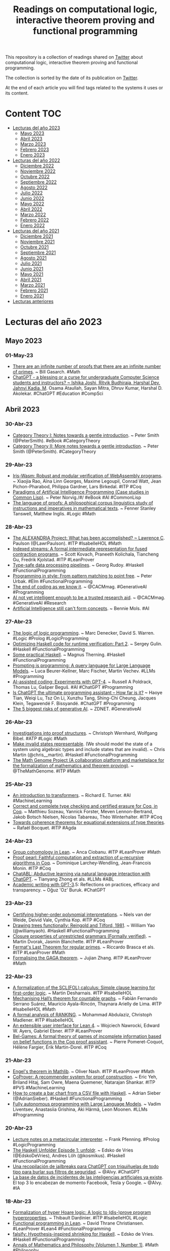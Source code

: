 #+OPTIONS: ^:nil
#+TITLE: Readings on computational logic, interactive theorem proving and functional programming

This repository is a collection of readings shared on [[https://twitter.com/Jose_A_Alonso][Twitter]] about
computational logic, interactive theorem proving and functional programming.

The collection is sorted by the date of its publication on [[https://twitter.com/Jose_A_Alonso][Twitter]].

At the end of each article you will find tags related to the systems it uses or
its content.

* Content                                                                      :TOC:
- [[#lecturas-del-año-2023][Lecturas del año 2023]]
  - [[#mayo-2023][Mayo 2023]]
  - [[#abril-2023][Abril 2023]]
  - [[#marzo-2023][Marzo 2023]]
  - [[#febrero-2023][Febrero 2023]]
  - [[#enero-2023][Enero 2023]]
- [[#lecturas-del-año-2022][Lecturas del año 2022]]
  - [[#diciembre-2022][Diciembre 2022]]
  - [[#noviembre-2022][Noviembre 2022]]
  - [[#octubre-2022][Octubre 2022]]
  - [[#septiembre-2022][Septiembre 2022]]
  - [[#agosto-2022][Agosto 2022]]
  - [[#julio-2022][Julio 2022]]
  - [[#junio-2022][Junio 2022]]
  - [[#mayo-2022][Mayo 2022]]
  - [[#abril-2022][Abril 2022]]
  - [[#marzo-2022][Marzo 2022]]
  - [[#febrero-2022][Febrero 2022]]
  - [[#enero-2022][Enero 2022]]
- [[#lecturas-del-año-2021][Lecturas del año 2021]]
  - [[#diciembre-2021][Diciembre 2021]]
  - [[#noviembre-2021][Noviembre 2021]]
  - [[#octubre-2021][Octubre 2021]]
  - [[#septiembre-2021][Septiembre 2021]]
  - [[#agosto-2021][Agosto 2021]]
  - [[#julio-2021][Julio 2021]]
  - [[#junio-2021][Junio 2021]]
  - [[#mayo-2021][Mayo 2021]]
  - [[#abril-2021][Abril 2021]]
  - [[#marzo-2021][Marzo 2021]]
  - [[#febrero-2021][Febrero 2021]]
  - [[#enero-2021][Enero 2021]]
- [[#lecturas-anteriores][Lecturas anteriores]]

* Lecturas del año 2023

** Mayo 2023

*** 01-May-23
+ [[https://blog.computationalcomplexity.org/2023/05/there-are-infinite-number-of-proofs.html][There are an infinite number of proofs that there are an infinite number of primes]]. ~ Bill Gasarch. #Math
+ [[https://arxiv.org/abs/2304.14993][ChatGPT - a blessing or a curse for undergraduate Computer Science students and instructors? ~ Ishika Joshi, Ritvik Budhiraja, Harshal Dev, Jahnvi Kadia, M]]. Osama Ataullah, Sayan Mitra, Dhruv Kumar, Harshal D. Akolekar. #ChatGPT #Education #CompSci

** Abril 2023

*** 30-Abr-23
+ [[https://www.logicmatters.net/resources/pdfs/SmithCat-I.pdf][Category Theory I: Notes towards a gentle introduction]]. ~ Peter Smith (@PeterSmith). #eBook #CategoryTheory
+ [[https://www.logicmatters.net/resources/pdfs/SmithCat-II.pdf][Category Theory II: More notes towards a gentle introduction]]. ~ Peter Smith (@PeterSmith). #CategoryTheory

*** 29-Abr-23
+ [[https://users-cs.au.dk/birke/papers/iris-wasm.pdf][Iris-Wasm: Robust and modular verification of WebAssembly programs]]. ~ Xiaojia Rao, Aïna Linn Georges, Maxime Legoupil, Conrad Watt, Jean Pichon-Pharabod, Philippa Gardner, Lars Birkedal. #ITP #Coq
+ [[https://norvig.github.io/paip-lisp][Paradigms of Artificial Intelligence Programming (Case studies in Common Lisp)]]. ~ Peter Norvig./#/ #eBook #AI #CommonLisp
+ [[http://philsci-archive.pitt.edu/22002/1/Tanswell%20and%20Inglis%20%282023%29%20The%20Language%20of%20Proofs%20A%20Corpus%20Linguistic%20Study.pdf][The language of proofs: A philosophical corpus linguistics study of instructions and imperatives in mathematical texts]]. ~ Fenner Stanley Tanswell, Matthew Inglis. #Logic #Math

*** 28-Abr-23
+ [[https://lawrencecpaulson.github.io//2023/04/27/ALEXANDRIA_outcomes.html][The ALEXANDRIA Project: What has been accomplished? ~ Lawrence C]]. Paulson (@LawrPaulson). #ITP #IsabelleHOL #Math
+ [[https://cutfree.net/PLDI_2023_indexed_streams.pdf][Indexed streams: A formal intermediate representation for fused contraction programs]]. ~ Scott Kovach, Praneeth Kolichala, Tiancheng Gu, Fredrik Kjolstad. #ITP #LeanProver
+ [[https://www.tweag.io/blog/2023-04-27-pipelines-tags/][Type-safe data processing pipelines]]. ~ Georg Rudoy. #Haskell #FunctionalProgramming
+ [[https://www.dragonwasrobot.com/functional-programming/2023/04/27/programming-in-style-from-pattern-matching-to-point-free.html][Programming in style: From pattern matching to point free]]. ~ Peter Urbak. #Elm #FunctionalProgramming
+ [[https://cacm.acm.org/careers/272474-the-end-of-coding-as-we-know-it/fulltext][The end of coding as we know it]]. ~ @CACMmag. #GenerativeAI #Programming
+ [[https://cacm.acm.org/opinion/articles/272456-ai-not-yet-intelligent-enough-to-be-a-trusted-research-aid/fulltext][AI not yet intelligent enough to be a trusted research aid]]. ~ @CACMmag. #GenerativeAI #Research
+ [[https://cacm.acm.org/news/272442-artificial-intelligence-still-cant-form-concepts/fulltext][Artificial Intelligence still can't form concepts]]. ~ Bennie Mols. #AI

*** 27-Abr-23
+ [[https://arxiv.org/abs/2304.13430][The logic of logic programming]]. ~ Marc Denecker, David S. Warren. #Logic #Prolog #LogicProgramming
+ [[https://serokell.io/blog/optimizing-k-framework-part-2][Optimizing Haskell code for runtime verification: Part 2]]. ~ Sergey Gulin. #Haskell #FunctionalProgramming
+ [[https://magnus.therning.org/2023-04-26-some-practical-haskell.html][Some practical Haskell]]. ~ Magnus Therning. #Haskell #FunctionalProgramming
+ [[https://arxiv.org/abs/2212.06094][Prompting is programming: A query language for Large Language Models]]. ~ Luca Beurer-Kellner, Marc Fischer, Martin Vechev. #LLMs #Programming
+ [[https://arxiv.org/abs/2304.13187][AI-assisted coding: Experiments with GPT-4]]. ~ Russell A Poldrack, Thomas Lu, Gašper Beguš. #AI #ChatGPT #Programming
+ [[https://arxiv.org/abs/2304.11938][Is ChatGPT the ultimate programming assistant -- How far is it?]] ~ Haoye Tian, Weiqi Lu, Tsz On Li, Xunzhu Tang, Shing-Chi Cheung, Jacques Klein, Tegawendé F. Bissyandé. #ChatGPT #Programming
+ [[https://cacm.acm.org/opinion/articles/272427-the-5-biggest-risks-of-generative-ai/fulltext][The 5 biggest risks of generative AI]]. ~ ZDNET. #GenerativeAI

*** 26-Abr-23
+ [[https://arxiv.org/abs/2304.12827][Investigations into proof structures]]. ~ Christoph Wernhard, Wolfgang Bibel. #ATP #Logic #Math
+ [[https://typeclasses.substack.com/p/make-invalid-states-representable][Make invalid states representable]]. (We should model the state of a system using algebraic types and include states that are invalid). ~ Chris Martin (@chris__martin). #Haskell #FunctionalProgramming
+ [[https://www.themathgenome.com/][The Math Genome Project (A collaboration platform and marketplace for the formalization of mathematics and theorem proving)]]. ~ @TheMathGenome. #ITP #Math

*** 25-Abr-23
+ [[https://arxiv.org/abs/2304.10557][An introduction to transformers]]. ~ Richard E. Turner. #AI #MachineLearning
+ [[https://inria.hal.science/hal-04077552/document][Correct and complete type checking and certified erasure for Coq, in Coq]]. ~ Matthieu Sozeau, Yannick Forster, Meven Lennon-Bertrand, Jakob Botsch Nielsen, Nicolas Tabareau, Théo Winterhalter. #ITP #Coq
+ [[https://arxiv.org/abs/2304.10343][Towards coherence theorems for equational extensions of type theories]]. ~ Rafaël Bocquet. #ITP #Agda

*** 24-Abr-23
+ [[https://www.ma.imperial.ac.uk/~buzzard/xena/pdfs/anca_group_coh.pdf][Group cohomology in Lean]]. ~ Anca Ciobanu. #ITP #LeanProver #Math
+ [[https://members.loria.fr/DLarchey/files/papers/ITP_2023_paper_58.pdf][Proof pearl: Faithful computation and extraction of µ-recursive algorithms in Coq]]. ~ Dominique Larchey-Wendling, Jean-Francois Monin. #ITP #Coq
+ [[https://arxiv.org/abs/2304.11107][ChatABL: Abductive learning via natural language interaction with ChatGPT]]. ~ Tianyang Zhong et als. #LLMs #ABL
+ [[https://arxiv.org/abs/2304.11079][Academic writing with GPT-3]].5: Reflections on practices, efficacy and transparency. ~ Oğuz 'Oz' Buruk. #ChatGPT

*** 23-Abr-23
+ [[https://arxiv.org/abs/2302.11892][Certifying higher-order polynomial interpretations]]. ~ Niels van der Weide, Deivid Vale, Cynthia Kop. #ITP #Coq
+ [[https://williamyaoh.com/posts/2023-04-22-drawing-trees-functionally.html][Drawing trees functionally: Reingold and Tilford, 1981]]. ~ William Yao (@williamyaoh). #Haskell #FunctionalProgramming
+ [[https://arxiv.org/abs/2302.06420][Closure properties of unrestricted grammars (Formally verified)]]. ~ Martin Dvorak, Jasmin Blanchette. #ITP #LeanProver
+ [[https://github.com/leanprover-community/flt-regular][Fermat's Last Theorem for regular primes]]. ~ Riccardo Brasca et als. #ITP #LeanProver #Math
+ [[https://www.imperial.ac.uk/media/imperial-college/faculty-of-natural-sciences/public/schrodinger-scholars/virtual-exhibition-2022/poster.pdf][Formalising the GAGA theorem]]. ~ Jujian Zhang. #ITP #LeanProver #Math

*** 22-Abr-23
+ [[https://www.isa-afp.org/entries/Simple_Clause_Learning.html][A formalization of the SCL(FOL) calculus: Simple clause learning for first-order logic]]. ~ Martin Desharnais. #ITP #IsabelleHOL
+ [[https://www.mat.unb.br/ayala/TeoremaHallGraphs.pdf][Mechanising Hall’s theorem for countable graphs]]. ~ Fabián Fernando Serrano Suárez, Mauricio Ayala-Rincón, Thaynara Arielly de Lima. #ITP #IsabelleHOL #Math
+ [[https://zenodo.org/record/7684971][A formal analysis of RANKING]]. ~ Mohammad Abdulaziz, Christoph Madlener. #ITP #IsabelleHOL
+ [[https://voidma.in/assets/papers/23nawrocki_extensible_user_interface_lean_4.pdf][An extensible user interface for Lean 4]]. ~ Wojciech Nawrocki, Edward W. Ayers, Gabriel Ebner. #ITP #LeanProver
+ [[https://ut3-toulouseinp.hal.science/hal-03782650v2/file/main_v2_hal.pdf][Bel-Games: A formal theory of games of incomplete information based on belief functions in the Coq proof assistant]]. ~ Pierre Pomeret-Coquot, Hélène Fargier, Érik Martin-Dorel. #ITP #Coq

*** 21-Abr-23
+ [[https://arxiv.org/abs/2304.10424][Engel's theorem in Mathlib]]. ~ Oliver Nash. #ITP #LeanProver #Math
+ [[https://arxiv.org/abs/2304.10486][CoProver: A recommender system for proof construction]]. ~ Eric Yeh, Briland Hitaj, Sam Owre, Maena Quemener, Natarajan Shankar. #ITP #PVS #MachineLearning
+ [[https://adriansieber.com/how-to-create-a-bar-chart-from-a-csv-file-with-haskell/][How to create a bar chart from a CSV file with Haskell]]. ~ Adrian Sieber (@AdrianSieber). #Haskell #FunctionalProgramming
+ [[https://arxiv.org/abs/2304.10423][Fully autonomous programming with Large Language Models]]. ~ Vadim Liventsev, Anastasiia Grishina, Aki Härmä, Leon Moonen. #LLMs #Programming

*** 20-Abr-23
+ [[http://www.cs.cmu.edu/~fp/courses/15317-s23/lectures/19-meta.pdf][Lecture notes on a metacircular interpreter]]. ~ Frank Pfenning. #Prolog #LogicProgramming
+ [[https://www.youtube.com/live/S_HSt6jEtWM?feature=share][The Haskell Unfolder Episode 1: unfoldr]]. ~ Edsko de Vries (@EdskoDeVries), Andres Löh (@kosmikus). #Haskell #FunctionalProgramming
+ [[https://www.microsiervos.com/archivo/ia/jailbreaks-chat-para-chatgpt-filtros-seguridad.html][Una recopilación de jailbreaks para ChatGPT con triquiñuelas de todo tipo para burlar sus filtros de seguridad]]. ~ @Alvy. #ChatGPT
+ [[https://www.microsiervos.com/archivo/ia/base-datos-incidentes-inteligencias-artificiales-facebook-tesla-google.html][La base de datos de incidentes de las inteligencias artificiales ya existe]]. El top 3 lo encabezan de momento Facebook, Tesla y Google. ~ @Alvy. #IA

*** 18-Abr-23
+ [[https://www.isa-afp.org/entries/HyperHoareLogic.html][Formalization of hyper Hoare logic: A logic to (dis-)prove program hyperproperties]]. ~ Thibault Dardinier. #ITP #IsabelleHOL #Logic
+ [[https://leanprover.github.io/functional_programming_in_lean/][Functional programming in Lean]]. ~ David Thrane Christiansen. #LeanProver #Lean4 #FunctionalProgramming
+ [[https://well-typed.com/blog/2023/04/falsify/][falsify: Hypothesis-inspired shrinking for Haskell]]. ~ Edsko de Vries. #Haskell #FunctionalProgramming
+ [[https://spartacus-idh.com/pdfs/108][Annals of Mathematics and Philosophy (Volumen 1, Number 1)]]. #Math #Philosophy
+ [[https://www.universidadsi.es/la-pregunta-equivocada-sobre-el-uso-de-chatgpt-en-la-educacion/][La pregunta equivocada sobre el uso de ChatGPT en la educación]]. ~ Senén Barro. #ChatGPT #Educación

*** 17-Abr-23
+ [[https://arxiv.org/abs/2205.11491][HyperTree proof search for neural theorem proving]]. ~ Guillaume Lample et als. #ITP #MachineLearning
+ [[https://www.microsoft.com/en-us/research/group/deep-learning-group/articles/check-your-facts-and-try-again-improving-large-language-models-with-external-knowledge-and-automated-feedback/][Check your facts and try again: Improving Large Language Models with external knowledge and automated feedback]]. ~ Baolin Peng et als. #AI #LLMs
+ [[http://adonaisantanna.blogspot.com/2023/04/gpt-4-esta-qualificado-para-trabalhar.html][GPT-4 está qualificado para trabalhar como um matemático? ~ Adonai Sant'Anna]]. #GPT4 #Math
+ [[https://arxiv.org/abs/2304.06794][ChatGPT cites the most-cited articles and journals, relying solely on Google Scholar's citation counts]]. As a result, AI may amplify the Matthew Effect in environmental science. ~ Eduard Petiska. #AI #ChatGPT

*** 15-Abr-23
+ [[https://sinhp.github.io/teaching/2022-introduction-to-proofs-with-Lean][Course: Introduction to proofs with Lean proof assistant]]. ~ Sina Hazratpour. #ITP #LeanProver
+ [[https://youtu.be/mV3nU1iVggE][LeanProver meta programming]]. ~ Walter Schulze (@awalterschulze). #ITP #LeanProver
+ [[http://newhonors.cs.umd.edu/uploads/thesis/file/229/Mechanizing_and_Implementing_a_Type_System_for_Symphony.pdf][Mechanizing and implementing a type system for Symphony]]. ~ William Chung. #ITP #Coq
+ [[https://www.isa-afp.org/browser_info/current/AFP/DigitsInBase/document.pdf][Positional notation for natural numbers in an arbitrary base]]. ~ Charles Staats. #ITP #IsabelleHOL #Math
+ [[https://www.tweag.io/blog/2023-04-13-crem-state-machines/][crem: compositional representable executable machines]]. ~ Marco Perone. #Haskell #FunctionalProgramming
+ [[https://eprints.ost.ch/id/eprint/1110/1/Type%20Systems%20for%20the%20OO%20Programmer.pdf][Type systems for the OO programmer]]. ~ Marc Etter. #Java #OOP #Types #LambdaCalculus #FunctionalProgramming
+ [[https://arxiv.org/abs/2304.04812][Scallop: A language for neurosymbolic programming]]. ~ Ziyang Li, Jiani Huang, Mayur Naik. #AI #MachineLearning #LogicProgramming
+ [[https://www.sciencenews.org/article/chatgpt-ai-artificial-intelligence-education-cheating-accuracy][How ChatGPT and similar AI will disrupt education]]. ~ Kathryn Hulick. #AI #ChatGPT #Education

*** 14-Abr-23
+ [[https://arxiv.org/abs/2304.06186][Using large language models for (de-)formalization and natural argumentation exercises for beginner's students]]. ~ Merlin Carl. #LLMs #Autoformalization #Logic #Education
+ [[https://www.elconfidencial.com/tecnologia/novaceno/2023-04-14/regulacion-inteligencia-artificial-peligro-chatgpt_3610493/][EEUU, China y Europa pisan el freno ante el poder destructor de la inteligencia artificial]]. ~ Omar Kardoudi. #IA

*** 13-Abr-23
+ [[https://blog.ploeh.dk/2023/04/10/anagrams-kata-as-a-one-liner/][Anagrams kata as a one-liner (A futile exercise in code compaction)]]. ~ Mark Seemann (@ploeh@mastodon.social). #Haskell #FunctionalProgramming
+ [[https://rvarago.github.io/2023/03/29/haskell-little-things-one-of-n.html][Haskell, the little things (1 of N) - where clauses]]. ~ Rafael Varago. #Haskell #FunctionalProgramming
+ [[https://ciobaca.substack.com/p/pedagogical-downsides-of-haskell][Pedagogical downsides of Haskell]]. ~ Stefan Ciobaca. #Haskell #FunctionalProgramming

*** 12-Abr-23
+ [[https://leanprover.zulipchat.com/user_uploads/3121/QUfQyUZWkr5Xfx5EW780Nwnn/talk.pdf][Mathematics and the computer]]. ~ Kevin Buzzard. #Math #IA #ChatGPT #ITP #LeanProver
+ [[https://well-typed.com/blog/2023/04/announcing-the-haskell-unfolder/][Announcing new YouTube series: The Haskell Unfolder]]. ~ Edsko de Vries, Andres Löh. #Haskell #FunctionalProgramming
+ [[https://lawrencecpaulson.github.io//2023/04/12/Wittgenstein.html][Wittgenstein on natural science, mathematics and logic]]. ~ Lawrence C. Paulson (@LawrPaulson). #Logic #Math
+ [[https://arstechnica.com/information-technology/2023/04/developer-creates-self-healing-programs-that-fix-themselves-thanks-to-gpt-4/][Developer creates “regenerative” AI program that fixes bugs on the fly ("Wolverine" experiment can fix Python bugs at runtime and re-run the code)]]. ~ Benj Edwards. #GPT4 #Python #Programming
+ [[https://www.reuters.com/technology/openai-offer-users-up-20000-reporting-bugs-2023-04-11/][OpenAI to offer users up to $20,000 for reporting bugs]]. #AI

*** 11-Abr-23
+ [[https://www.usenix.org/system/files/sec23fall-prepub-59-haines.pdf][Machine-checking multi-round proofs of shuffle: Terelius-Wikstrom and Bayer-Groth]]. ~ Thomas Haines, Rajeev Goré & Mukesh Tiwari. #ITP #Coq
+ [[https://ilyasergey.net/assets/pdf/papers/sisyphus-pldi23.pdf][Mostly automated proof repair for verified libraries]]. ~ Kiran Gopinathan, Mayank Keoliya, Ilya Sergey. #ITP #Coq
+ [[https://github.com/Fuco1/emacs-cats][Category theory in Emacs (Functors, monads, categories for Emacs)]]. ~ Matus Goljer (@Fuco1337). #Emacs #FunctionalProgramming
+ [[https://tomasp.net/techdims/][Technical dimensions of programming systems]]. ~ Joel Jakubovic, Jonathan Edwards, Tomas Petricek. #Programming
+ [[https://arxiv.org/abs/2304.03938][Comparing code explanations created by students and large language models]]. ~ Juho Leinonen, Paul Denny, Stephen MacNeil, Sami Sarsa, Seth Bernstein, Joanne Kim, Andrew Tran, Arto Hellas. #LLMs #Education #Programming

*** 10-Abr-23
+ [[https://arxiv.org/abs/2301.09802][Inductive reasoning for coinductive types]]. ~ Alexander Bagnall, Gordon Stewart, Anindya Banerjee. #ITP #Coq
+ [[https://www.dantb.dev/files/dissertation.pdf][Comprehending pure functional effect systems]]. ~ Daniel Tattan-Birch. #Haskell #FunctionalProgramming
+ [[https://arxiv.org/abs/2304.0343][Evaluating the logical reasoning ability of ChatGPT and GPT-4]]. ~ Hanmeng Liu, Ruoxi Ning, Zhiyang Teng, Jian Liu, Qiji Zhou, Yue Zhang.9# #AI #ChatGPT #GPT4
+ [[https://www.oii.ox.ac.uk/news-events/news/behind-ai-a-massive-infrastructure-is-changing-geopolitics/][Behind AI, a massive infrastructure is changing geopolitics]]. ~ Vili Lehdonvirta. #AI

*** 09-Abr-23
+ [[https://arxiv.org/abs/2303.05864][ANITA: Analytic Tableau Proof Assistant]]. ~ Davi Romero Vasconcelos. #Logic #Education #Python
+ [[https://byorgey.wordpress.com/2023/03/11/competitive-programming-in-haskell-challenge-letter-optimization/][Competitive programming in Haskell: topsort via laziness]]. ~ Brent Yorgey. #Haskell #FunctionalProgramming

*** 08-Abr-23
+ [[https://typeclasses.substack.com/p/bits-in-haskell][Bits in Haskell (Bitwise arithmetic is not exotic to Haskell; it works just like any other language)]]. ~ Chris Martin (@chris__martin). #Haskell #FunctionalProgramming
+ [[https://epicandmonicisnotiso.blogspot.com/2023/04/how-to-avoid-correctness-space-leaks-on.html][How to avoid space leaks on lazy setting]]. ~ Ruben Astudillo. #Haskell #FunctionalProgramming
+ [[https://www.technologyreview.com/2023/04/06/1071059/chatgpt-change-not-destroy-education-openai/][ChatGPT is going to change education, not destroy it (The narrative around cheating students doesn’t tell the whole story]]. Meet the teachers who think generative AI could actually make learning better). ~ Will Douglas Heaven. #ChatGPT #Education
+ [[https://arxiv.org/abs/2304.02468][Comparative analysis of CHATGPT and the evolution of language models]]. ~ Oluwatosin Ogundare, Gustavo Quiros Araya. #CHATGPT

*** 07-Abr-23
+ [[https://arxiv.org/abs/2304.00994][Machine-learned premise selection for Lean]]. ~ Bartosz Piotrowski, Ramon Fernández Mir, Edward Ayers. #ITP #LeanProver #MachineLearning
+ [[https://arxiv.org/abs/2304.02986][A mathematical benchmark for inductive theorem provers]]. ~ Thibault Gauthier, Chad E. Brown, Mikolas Janota, Josef Urban. #ATP #Math
+ [[https://www.isa-afp.org/entries/Distributed_Distinct_Elements.html][Distributed distinct elements (in Isabelle/HOL)]]. ~ Emin Karayel. #ITP #IsabelleHOL
+ [[https://link.springer.com/article/10.1007/s11416-023-00474-1][Cryptographic protocol conformance testing based on domain-specific state machine]]. ~ Sergey Prokopev. #Haskell #FunctionalProgramming

*** 06-Abr-23
+ [[https://arxiv.org/abs/2304.02074][Introduction to Pylog]]. ~ Clarence Lewis Protin. #ITP #Logic #Python
+ [[https://github.com/owl77/PyLog][Pylog: Proof checker and proof assistant based on Kelley-Morse set theory and FOL natural deduction]]. #ITP #Logic #Python
+ [[https://serokell.io/blog/haskell-in-production-meta][Haskell in production: Meta (Interview with Simon Marlow)]]. ~ Gints Dreimanis. #Haskell #FunctionalProgramming
+ [[https://lukeplant.me.uk/blog/posts/the-different-uses-of-python-type-hints/][The different uses of Python type hints]]. ~ Luke Plant. #Python
+ [[https://blog.sigplan.org/2023/04/04/teaching-category-theory-to-computer-scientists/][Teaching category theory to computer scientists]]. ~ Justin Hsu. #CategoryTheory #Education
+ [[https://arxiv.org/abs/2304.02015][How well do Large Language Models perform in arithmetic tasks?]] ~ Zheng Yuan, Hongyi Yuan, Chuanqi Tan, Wei Wang, Songfang Huang. #LLMs #Math
+ [[https://www.washingtonpost.com/technology/2023/04/05/chatgpt-lies/][ChatGPT invented a sexual harassment scandal and named a real law prof as the accused (The AI chatbot can misrepresent key facts with great flourish, even citing a fake Washington Post article as evidence)]]. ~ Pranshu Verma, Will Oremus. #ChatGPT
+ [[https://www.theguardian.com/commentisfree/2023/apr/06/ai-chatgpt-guardian-technology-risks-fake-article][ChatGPT is making up fake Guardian articles]]. Here’s how we’re responding. ~ Chris Moran. #AI #ChatGPT #GenerativeAI

*** 05-Abr-23
+ [[https://arxiv.org/abs/2303.17457][VDM recursive functions in Isabelle/HOL]]. ~ Leo Freitas & Peter Gorm Larsen. #ITP #IsabelleHOL #VDM
+ [[https://arxiv.org/abs/2202.01344][Formal mathematics statement curriculum learning]]. ~ Stanislas Polu, Jesse Michael Han, Kunhao Zheng, Mantas Baksys, Igor Babuschkin, Ilya Sutskever. #Math #AI #MachineLearning
+ [[https://arxiv.org/abs/2304.00358][Logic is algebra]]. ~ Steven Obua. #Logic #Math
+ [[https://www.nature.com/articles/s41586-021-04086-x][Advancing mathematics by guiding human intuition with AI]]. ~ Alex Davies et als. #Math #AI #MachineLearning

*** 04-Abr-23
+ [[https://www.andrew.cmu.edu/user/avigad/Papers/formal_turn.pdf][Mathematics and the formal turn]]. ~ Jeremy Avigad. #ITP #Math
+ [[https://www.tandfonline.com/doi/pdf/10.1080/0020739X.2023.2178981][Interactive theorem provers for university mathematics: an exploratory study of students’ perceptions]]. ~ Paola Iannone & Athina Thoma. #ITP #LeanProver #Math #Education
+ [[https://metacoq.github.io/][MetaCoq: a project formalizing Coq in Coq and providing tools for manipulating Coq terms and developing certified plugins in Coq]]. ~ A. Anand, D. Annenkov, S. Boulier, C. Cohen, Y. Forster, M. Lennon-Bertrand, K. Maillard, G. Malecha, J. Botsch Nielsen, M. Sozeau, N. Tabareau, T. Winterhalter. #ITP #Coq
+ [[https://www.haskellforall.com/2023/04/ergonomic-newtypes-for-haskell-strings.html][Ergonomic newtypes for Haskell strings and numbers]]. ~ Gabriella Gonzalez (@GabriellaG439). #Haskell #FunctionalProgramming

*** 03-Abr-23
+ [[https://mathweb.ucsd.edu/~sbuss/IntroMathLogic/Fullbook_Draft.pdf][Introduction to mathematical logic]]. ~ Sam Buss. #Logic #Math
+ [[https://arxiv.org/abs/2303.18099][Teaching Gödel's incompleteness theorems]]. ~ Gilles Dowek. #Logic #Math #CompSci
+ [[https://www.aiweirdness.com/ascii-art-by-chatbot/][ASCII art by chatbot]]. ~ Janelle Shane. #ChatGPT #BingChat #Bard #ASCII_art
+ [[https://www.latimes.com/business/technology/story/2023-03-31/column-afraid-of-ai-the-startups-selling-it-want-you-to-be][Afraid of AI? The startups selling it want you to be]]. ~ Brian Merchant. #AI #ChatGPT
+ [[https://www.jotdown.es/2023/04/sobre-la-peticion-de-moratoria-en-la-investigacion-en-ia-avanzada/][Sobre la petición de moratoria en la investigación en IA avanzada]]. ~ Antonio Dieguez. #IA

*** 02-Abr-23
+ [[https://iagoleal.com/posts/algebraic-path/][Algebraic path finding]]. ~ Iago Leal de Freitas. #Haskell #FunctionalProgramming
+ [[https://www.theguardian.com/commentisfree/2023/apr/02/ai-much-to-offer-humanity-could-wreak-terrible-harm-must-be-controlled][AI has much to offer humanity]. It could also wreak terrible harm. It must be controlled]]. ~ Stuart Russell. #AI
+ [[https://scholarlykitchen.sspnet.org/2023/03/31/guest-post-academic-publishers-are-missing-the-point-on-chatgpt/][Academic publishers are missing the point on ChatGPT]]. ~ Avi Staiman. #ChatGPT
+ [[https://www.vox.com/the-highlight/23621198/artificial-intelligence-chatgpt-openai-existential-risk-china-ai-safety-technology][The case for slowing down AI (Pumping the brakes on artificial intelligence could be the best thing we ever do for humanity)]]. ~ Sigal Samuel. #AI
+ [[https://arxiv.org/abs/2303.17580][HuggingGPT: Solving AI tasks with ChatGPT and its friends in HuggingFace]]. ~ Yongliang Shen, Kaitao Song, Xu Tan, Dongsheng Li, Weiming Lu, Yueting Zhuang. #AI #ChatGPT
+ [[https://arxiv.org/abs/2303.17125][Understanding the usability of AI programming assistants]]. ~ Jenny T. Liang, Chenyang Yang, Brad A. Myers. #AI #Programming

*** 01-Abr-23
+ [[https://www.lms.ac.uk/sites/default/files/inline-files/Will%20computers%20prove%20theorems.pdf][Will computers prove theorems?]] ~ Kevin Buzzard. #ITP #LeanProver #Math #ChatGPT
+ [[https://www.snoyman.com/blog/2023/04/opposite-of-partial-functions/][The opposite of partial functions]]. ~ Michael Snoyman (@snoyberg). #Haskell #FunctionalProgramming
+ [[https://www.listendata.com/2023/03/open-source-chatgpt-models-step-by-step.html][Open source ChatGPT models: A step-by-step guide]]. ~ Deepanshu Bhalla. #ChatGPT #Python
+ [[https://testdriven.io/blog/python-openai-chatgpt/][Building an intelligent education platform with OpenAI, ChatGPT, and Django]]. ~ Amir Tadrisi (@amirtds). #ChatGPT #Education
+ [[https://www.theguardian.com/commentisfree/2023/apr/01/chatgpt-write-code-computer-programmer-software][Programmers, beware: ChatGPT has ruined your magic trick]]. ~ John Naughton. #ChatGPT #Programming
+ [[https://youtu.be/oJultNCHuAM][ChatGPT en la universidad: usos prácticos en diferentes contextos académicos]]. ~ Daniel Torres-Salinas y Wenceslao Arroyo-Machado. #ChatGPT #Educación
+ [[https://bib.us.es/sites/bib3.us.es/files/investiga41.pdf][Inteligencia artificial en la investigación y la docencia universitaria]]. #IA #ChatGPT #Educación

** Marzo 2023

*** 31-Mar-23
+ [[https://arxiv.org/abs/2210.12283][Draft, sketch, and prove: Guiding formal theorem provers with informal proofs]]. ~ Albert Q. Jiang, Sean Welleck, Jin Peng Zhou, Wenda Li, Jiacheng Liu, Mateja Jamnik, Timothée Lacroix, Yuhuai Wu, Guillaume Lample. #MachineLearning #ITP #IsabelleHOL #Math
+ [[https://arxiv.org/abs/2303.04910][Baldur: Whole-proof generation and repair with large language models]]. ~ Emily First, Markus N. Rabe, Talia Ringer, Yuriy Brun. #LLMs #ITP #IsabelleHOL
+ [[https://arxiv.org/abs/2303.12712][Sparks of Artificial General Intelligence: Early experiments with GPT-4]]. ~ Sébastien Bubeck et als. #GPT #AGI
+ [[https://spectrum.ieee.org/functional-programming-biggest-change][Functional programming: The biggest change since we killed the goto? (Panoramic software's Charles Scalfani on the benefits we could reap from changing how we write software)]]. #FunctionalProgramming

*** 30-Mar-23
+ [[https://raw.githubusercontent.com/madvorak/lean4-cheatsheet/main/lean-tactics.pdf][Lean 4 Cheatsheet]]. ~ Martin Dvořák. #ITP #Lean4
+ [[https://hrmacbeth.github.io/math2001/index.html][The mechanics of proof]]. ~ Heather Macbeth. #ITP #LeanProver #Math
+ [[https://www.researchgate.net/profile/Jean-baptiste_Lagrange3/publication/369489580_Designing_digital_environments_for_mathematics_education_the_contribution_of_artificial_intelligence_techniques/links/641dbbeb92cfd54f84289d4b/Designing-digital-environments-for-mathematics-education-the-contribution-of-artificial-intelligence-techniques.pdf][Designing digital environments for mathematics education: the contribution of artificial intelligence techniques]]. ~ Jean-Baptiste Lagrange, Philippe R. Richard, María Pilar Vélez Melón, Steven Van Vaerenbergh. #Math #Education #AI
+ [[https://colab.research.google.com/drive/1_GvC-ybwD3SiSO4KplVj0WlirtoY0fy0?usp=sharing][Linguagens formais e autômatos: Conceitos fundamentais]]. ~ Wladimir Araújo Tavares (@wladimir_araujo). #CompSci #Python
+ [[https://arxiv.org/abs/2212.0956][Large Language Models are reasoners with self-verification]]. ~ Yixuan Weng, Minjun Zhu, Fei Xia, Bin Li, Shizhu He, Kang Liu, Jun Zhao.1# #AI #LLMs
+ [[https://www.preprints.org/manuscript/202303.0473/v1][ChatGPT for education and research: Opportunities, threats, and strategies]]. ~ Md. Mostafizer Rahman, and Yutaka Watanobe. #ChatGPT #Education

*** 29-Mar-23
+ [[https://arxiv.org/abs/2105.00885][Generating extended resolution proofs with a BDD-based SAT solver]]. ~ Randal E. Bryant, Marijn J. H. Heule. #Logic #ATP #SAT_Solver
+ [[https://building.nubank.com.br/functional-programming-with-clojure/][Functional programming with Clojure: why and how does Nubank use it and scale so well? ~ Heloisa Carbone]]. #Clojure #FunctionalProgramming
+ [[https://arxiv.org/abs/2301.02125][Defining logical systems via algebraic constraints on proofs]]. ~ Alexander V. Gheorghiu, and David J. Pym. #Logic #CompSci
+ [[https://cacm.acm.org/blogs/blog-cacm/271354-the-sparks-of-agi-or-the-end-of-science/fulltext][The sparks of AGI? Or the end of science? ~ Gary Marcus]]. #AI #AGI #GPT #ChatGPT
+ [[https://www.elconfidencial.com/tecnologia/novaceno/2023-03-29/inteligencia-artificial-chatgpt-regulacion-expertos_3601529/][Hasta aquí hemos llegado: los expertos exigen limitar el desarrollo de las IA como ChatGPT]]. ~ Omar Kardoudi. #IA #ChatGPT
+ [[https://www.elconfidencial.com/tecnologia/novaceno/2023-03-28/ia-empleo-paro-chatgpt4_3601538/][Los 30 minutos que demuestran cómo la IA eliminará millones de empleos en marketing y programación]]. ~ Jesús Díaz. #IA
+ [[https://elpais.com/tecnologia/2023-03-28/un-grupo-de-expertos-en-inteligencia-artificial-rompe-con-el-gobierno-por-discrepancias-eticas.html][Un grupo de expertos en inteligencia artificial rompe con el Gobierno por discrepancias éticas]]. #IA
+ [[https://elpais.com/tecnologia/2023-03-28/una-decision-que-ignora-los-principios-eticos-en-inteligencia-artificial.html][Una decisión que ignora los principios éticos en inteligencia artificial]]. ~  Ricardo Baeza-Yates, Lorena Jaume-Palasí, Ramon López de Mántaras y Carmela Troncoso. #IA

*** 28-Mar-23
+ [[https://arxiv.org/abs/2303.11445][Infinite words and morphic languages formalized in Isabelle/HOL]]. ~ Štěpán Starosta. #ITP #IsabelleHOL
+ [[https://arxiv.org/abs/2303.12404][Formalizing the proof of an intermediate-level algebra theorem — An experiment]]. ~ Antoine Chambert-Loir. #ITP #LeanProver #Math
+ [[https://static.miraheze.org/isacwiki/d/d0/IICHP-Paper.pdf][Designing an inclusive and accessible mathematical learning environment based on a theorem prover]]. ~ Bernhard Stöger, Klaus Miesenberger, Walther Neuper, Makarius Wenzel, and Thomas Neumayr. #ITP #IsabelleHOL #Education #Math
+ [[https://writings.stephenwolfram.com/2023/03/chatgpt-gets-its-wolfram-superpowers/][ChatGPT gets its “Wolfram superpowers”!]] ~ Stephen Wolfram. #ChatGPT #Mathematica

*** 24-Mar-23
+ [[https://hacklewayne.com/state-monad-a-bit-of-currying-goes-a-long-way][State Monad: a bit of currying goes a long way]]. ~ Hackle Wayne (@hacklew). #Haskell #FunctionalProgramming
+ [[https://dev.to/zelenya/debunking-haskell-myths-and-stereotypes-1e04][Debunking Haskell myths and stereotypes]]. ~ Zelenya (@impurepics). #Haskell #FunctionalProgramming
+ [[https://freefrancisco.substack.com/p/getting-started-with-haskell-and][Getting started with Haskell and Nix]]. ~ Francisco. #Haskell #Nix #FunctionalProgramming
+ [[https://serokell.io/blog/rust-for-haskellers][Rust for Haskell developers]]. ~ Jay Zelenskyi. #Rust #Haskell

*** 25-Mar-23
+ [[https://www.tweag.io/blog/2023-03-23-linear-constraints-linearly/][Linear constraints: the problem with scopes]]. ~ Arnaud Spiwack. #Haskell #FunctionalProgramming
+ [[https://matryoshka-project.github.io/pubs/mechanical.pdf][Mechanical mathematicians (A new generation of automatic theorem provers eliminate bugs in software and mathematics)]]. ~ Alexander Bentkamp, Jasmin Blanchette, Visa Nummelin, Sophie Tourret, Petar Vukmirović, Uwe Waldmann. #ATP #ITP #Math
+ [[https://arxiv.org/abs/2303.13258][A formal proof of the strong normalization theorem for system T in Agda]]. ~ Sebastián Urciuoli. #ITP #Agda

*** 27-Mar-23
+ [[https://www.isa-afp.org/entries/No_FTL_observers_Gen_Rel.html][No faster-than-light observers (GenRel)]]. ~ Mike Stannett, Edward Higgins, Hajnal Andreka, Judit Madarasz, István Németi &  Szekely. #ITP #IsabelleHOL
+ [[https://youtube.com/playlist?list=PLre5AT9JnKShFK9l9HYzkZugkJSsXioFs][Software foundations in Coq]]. ~ Michael Ryan Clarkson. #ITP #Coq
+ [[https://www.theguardian.com/technology/2023/mar/26/artificial-intelligence-meredith-broussard-more-than-a-glitch-racism-sexism-ableism][AI expert Meredith Broussard: ‘Racism, sexism and ableism are systemic problems’ (The journalist and academic says that the bias encoded in artificial intelligence systems can’t be fixed with better data alone – the change has to be societal)]]. #AI
+ [[https://www.microsiervos.com/archivo/ia/ai-transcriptions-voz-a-texto-gratis-castellano-catalan-gallego.html][AI Transcriptions, un software de transcripciones de voz-a-texto que funciona bastante bien, es gratis y admite castellano, catalán y gallego]]. ~ @Alvy. #AI

*** 23-Mar-23
+ [[https://lawrencecpaulson.github.io//2023/03/22/Binomial_Coeffs.html][Small examples involving binomial coefficients]]. ~ Lawrence C. Paulson (@LawrPaulson). #ITP #IsabelleHOL #Math
+ [[https://epicandmonicisnotiso.blogspot.com/2023/03/an-apologia-of-lazy-evaluation.html][An apologia for lazy evaluation]]. ~ Ruben Astudillo. #Haskell #FunctionalProgramming
+ [[https://arxiv.org/abs/2006.01613][Classical set theory: Theory of sets and classes]]. ~ Taras Banakh. #SetTheory #Math
+ [[https://arxiv.org/abs/2303.09325][Can generative Pre-trained Transformers (GPT) pass assessments in Higher Education programming courses? ~ Jaromir Savelka, Arav Agarwal, Christopher Bogart, Yifan Song, Majd Sakr]]. #GPT #Education #Programming

*** 22-Mar-23
+ [[https://djvelleman.github.io/HTPIwL/][How to prove it with Lean]]. ~ Daniel J. Velleman. #eBook #ITP #LeanProver
+ [[https://hal.science/hal-04031193/document][Certified logic-based explainable AI (The case of monotonic classifiers)]]. ~ Aurélie Hurault & Joao Marques-Silva. #ITP #Coq #XAI
+ [[https://staff.aist.go.jp/reynald.affeldt/documents/measure-ppl2023.pdf][A progress report on formalization of measure theory with MathComp-analysis]]. ~ Yoshihiro Ishiguro & Reynald Affeldt. #ITP #Coq #Math
+ [[https://i.cs.hku.hk/~bruno/papers/esop23.pdf][Pragmatic gradual polymorphism with references]]. ~ Wenjia Ye & Bruno C. d. S. Oliveira. #ITP #Coq
+ [[https://www.oreilly.com/library/view/introduction-to-dependent/9781484292594/][Introduction to dependent types with Idris (Encoding program proofs in types)]]. ~ Boro Sitnikovski. #Idris #FunctionalProgramming

*** 21-Mar-23
+ [[https://lean-forward.github.io/pubs/vuur_msc_thesis.pdf][A deep embedding of μCRL in Lean]]. ~ Wolf bij 't Vuur. #ITP #LeanProver
+ [[https://arxiv.org/abs/2303.08894][A formalization of operads in Coq]]. ~ Zachary Flores, Angelo Taranto, Eric Bond, Yakir Forman. #ITP #Coq
+ [[https://github.com/karthink/gptel][GPTel: A simple ChatGPT client for Emacs]]. ~ Karthik. #Emacs #ChatGPT
+ [[https://github.com/rksm/org-a][org-ai: Emacs org-mode integration for the OpenAI API]]. ~ Robert Krahn.i#chatgpt-in-org-mode #Emacs #ChatGPT #DALL_E

*** 20-Mar-23
+ [[https://www.youtube.com/live/4QXWyadT03I?feature=share&t=722][¿Por qué formalizar matemáticas?]] ~ María Inés de Frutos. #ITP #LeanProver #IsabelleHOL #Math
+ [[https://arxiv.org/abs/2303.1016][Computer assisted proofs and automated methods in mathematics education]]. ~ Thierry Noah Dana-Picard.6# #Math #Education #CAS #DGS #ADG #GeoGebra
+ [[https://kristofferbalintona.me/posts/202202211546/][Vertico, Marginalia, All-the-icons-completion, and Orderless]]. ~ Kristoffer Balintona. #Emacs
+ [[https://arxiv.org/abs/2303.10130][GPTs are GPTs: An early look at the labor market impact potential of Large Language Models]]. ~ Tyna Eloundou, Sam Manning, Pamela Mishkin, Daniel Rock. #AI #LLMs #GPTs

*** 19-Mar-23
+ [[https://personal.utdallas.edu/~gupta/prolog-next-50-years.pdf][Prolog: The next 50 years]]. ~ Gopal Gupta et als. #Prolog #LogicProgramming
+ [[https://typeclasses.substack.com/p/memfd-an-example-of-haskell-and-c][memfd: An example of Haskell and C]]. ~ Chris Martin (@chris__martin). #Haskell #FunctionalProgramming
+ [[https://www.youtube.com/watch?v=2MYzvQ1v8Ww][Programming is (should be) fun! ~ Gerald Jay Sussman]]. #Programming

*** 18-Mar-23
+ [[https://www.isa-afp.org/entries/Two_Generated_Word_Monoids_Intersection.html][Intersection of two monoids generated by two element codes]]. ~ Štěpán Holub & and Štěpán Starosta. #ITP #IsabelleHOL
+ [[https://www.isa-afp.org/entries/Expander_Graphs.html][Expander graphs (in Isabelle/HOL)]]. ~ Emin Karayel. #ITP #IsabelleHOL #Math
+ [[https://news.mit.edu/2023/codon-python-based-compiler-achieve-orders-magnitude-speedups-0314][Python-based compiler achieves orders-of-magnitude speedups (Codon compiles Python code to run more efficiently and effectively while allowing for customization and adaptation to various domains)]]. ~ Rachel Gordon. #Python
+ [[https://www.makeuseof.com/chatgpt-alternative-for-coding-programs-automatically/][7 ChatGPT alternatives for coding programs automatically]]. ~ Mary Gathoni. #Programming #GitHub_Copilot #Codeium #CodeWhisperer #Tabnine #Codex #Intellicode #AskCodi

*** 17-Mar-23
+ [[https://franziskuswiesnet.github.io/pdf/wiesnet2021computational.pdf][The computational content of abstract algebra and analysis]]. ~ Franziskus Wolfgang Josef Wiesnet. #PhDThesis #Math #CompSci
+ [[https://typeclasses.substack.com/p/the-friendship-between-haskell-and][The friendship between Haskell and C]]. ~ Chris Martin (@chris__martin). #Haskel #FunctionalProgramming
+ [[https://recursion.ninja/blog/perm-parser][Parsing permutations (Trees, temporality, and termination)]]. ~ Alex Washburn. #Haskell #FunctionalProgramming
+ [[https://arxiv.org/abs/2301.01690][Proofs as stateful programs: A first-order logic with abstract Hoare triples, and an interpretation into an imperative language]]. ~ Thomas Powell (@thomaspowell@mathstodon.xyz ). #Logic #Math #CompSci
+ [[https://oneusefulthing.substack.com/p/how-to-use-chatgpt-to-boost-your][How to ... use ChatGPT to boost your writing (The key to using generative AI successfully is prompt-crafting)]]. ~ Ethan Mollick. #ChatGPT
+ [[https://www.zdnet.com/article/this-professor-asked-his-students-to-use-chatgpt-the-results-were-surprising/][This professor asked his students to use ChatGPT. The results were surprising]]. ~ Sabrina Ortiz. #ChatGPT #Education

*** 16-Mar-23
+ [[https://nekoka-project.github.io/pubs/given.pdf][Verified given clause procedures]]. ~ Jasmin Blanchette, Qi Qiu & Sophie Tourret. #ITP #IsabelleHOL
+ [[https://cacm.acm.org/blogs/blog-cacm/270970-gpt-4s-successes-and-gpt-4s-failures/fulltext][GPT-4's successes, and GPT-4's failures]]. ~ Gary Marcus. #AI #GPT4 #ChatGPT
+ [[https://www.elconfidencial.com/tecnologia/2023-03-16/chatgpt-nuevo-trabajo-pagado_3592612/][ChatGPT ya ha creado un nuevo trabajo muy bien pagado, pero tiene los días contados]]. ~ Michael Mcloughlin. #IA #ChatGPT
+ [[https://www.lavanguardia.com/ciencia/20230316/8827092/inteligencia-artificial-ver-humana.html][ChatGPT no tiene nada que ver con la inteligencia humana]]. ~ Ramón López de Mántaras. #IA #ChatGPT

*** 15-Mar-23
+ [[https://arxiv.org/abs/2303.04488][Magnushammer: A transformer-based approach to premise selection]]. ~ Maciej Mikuła, Szymon Antoniak, Szymon Tworkowski, Albert Qiaochu Jiang, Jin Peng Zhou, Christian Szegedy, Łukasz Kuciński, Piotr Miłoś, Yuhuai Wu. #MachineLearning #ITP #IsabelleHOL
+ [[https://arxiv.org/abs/2303.07735][Can neural networks do arithmetic? A survey on the elementary numerical skills of state-of-the-art deep learning models]]. ~ Alberto Testolin. #AI #NeuralNetwork #Math

*** 14-Mar-23
+ [[https://arxiv.org/pdf/2303.05244.pdf][Transport via partial Galois connections and equivalences]]. ~ Kevin Kappelmann. #ITP #IsabelleHOL
+ [[https://arxiv.org/abs/2303.03972][Certified compilation of choreographies with hacc]]. ~ Luís Cruz-Filipe, Lovro Lugović & Fabrizio Montesi. #ITP #Coq
+ [[https://medium.com/techtofreedom/3-built-in-infinite-iterators-in-python-f260fd0eec2c][3 Built-in infinite iterators in Python (and how to use them properly)]]. ~ Yang Zhou. #Python
+ [[https://www.havelund.com/Publications/fm-50-2022.pdf][A half century of formal methods]]. ~ Dines Bjørner & Klaus Havelund. #FormalMethods
+ [[https://papers.ssrn.com/sol3/papers.cfm?abstract_id=4358789][AI as agency without intelligence: On ChatGPT, large language models, and other generative models]]. ~ Luciano Floridi. #AI #LLMs #ChatGPT

*** 13-Mar-23
+ [[https://publikationen.sulb.uni-saarland.de/bitstream/20.500.11880/35364/1/thesis_final_screen.pdf][Mechanised metamathematics (An investigation of first-order logic and set theory in constructive type theory)]]. ~ Dominik Kirst. #PhDThesis #ITP #Coq #Logic #Math
+ [[https://cgi.cse.unsw.edu.au/~eptcs/paper.cgi?Thedu22.8.pdf][Towards an accessible mathematics working environment based on Isabelle/VSCode]]. ~ Klaus Miesenberger, Walther Neuper, Bernhard Stöger & Makarius Wenzel. #ITP #IsabelleHOL
+ [[https://arxiv.org/abs/2303.05398][MathPrompter: Mathematical reasoning using large language models]]. ~ Shima Imani, Liang Du & Harsh Shrivastava. #LLMs #Math
+ [[https://medium.com/@vaishakbelle/everything-beyond-propositional-logic-can-get-weird-very-quickly-fc2949e2279c][Everything beyond propositional logic can get weird very quickly]]. ~ Vaishak Belle (@vaishakbelle). #Logic
+ [[https://youtu.be/sljhOprhQNg][Computer Science, Logic, Artificial Intelligence]]. ~ Moshe Vardi (@vardi@fediscience.org). #CompSci #Logic #AI
+ [[https://youtu.be/alIfKNQfvAU ][¿Cuánto sabe ChatGPT sobre Matemáticas?]] #ChatGPT #Matemáticas

*** 12-Mar-23
+ [[https://cgi.cse.unsw.edu.au/~eptcs/paper.cgi?Thedu22.4.pdf][ANITA: Analytic Tableau Proof Assistant]]. ~ Davi Romero Vasconcelos. #ATP #Logic
+ [[https://cgi.cse.unsw.edu.au/~eptcs/paper.cgi?Thedu22.5.pdf][A proof tree builder for sequent calculus and Hoare logic]]. ~ Joomy Korkut. #ATP #Logic
+ [[https://cgi.cse.unsw.edu.au/~eptcs/paper.cgi?Thedu22.6.pdf][On exams with the Isabelle proof assistant]]. ~ Frederik Krogsdal Jacobsen & Jørgen Villadsen. #ITP #IsabelleHOL
+ [[https://cgi.cse.unsw.edu.au/~eptcs/paper.cgi?Thedu22.7.pdf][Automated grading of automata with ACL2s]]. ~ Ankit Kumar, Andrew Walter & Panagiotis Manolios. #ITP #ACL2s

*** 11-Mar-23
+ [[https://arxiv.org/abs/2010.14648][Formally verified SAT-based AI planning]]. ~ Mohammad Abdulaziz & Friedrich Kurz. #ITP #IsabelleHOL #AI
+ [[https://cgi.cse.unsw.edu.au/~eptcs/paper.cgi?Thedu22.2.pdf][Computer assisted proofs and automated methods in mathematics education]]. ~ Thierry Noah Dana-Picard. #CAS #DGS #ADG #Math
+ [[https://cgi.cse.unsw.edu.au/~eptcs/paper.cgi?Thedu22.3.pdf][A rule based theorem prover: an introduction to proofs in secondary schools]]. ~ Joana Teles, Vanda Santos & Pedro Quaresma. #ATP #Geometry
+ [[https://arxiv.org/abs/2303.04226][A comprehensive survey of AI-Generated Content (AIGC): A history of generative AI from GAN to ChatGPT]]. ~ Yihan Cao, Siyu Li, Yixin Liu, Zhiling Yan, Yutong Dai, Philip S. Yu & Lichao Sun. #GenerativeAI

*** 10-Mar-23
+ [[https://lawrencecpaulson.github.io//2023/03/08/Fun_Semantics.html][The semantics of a simple functional language]]. ~ Lawrence C. Paulson (@LawrPaulson). #ITP #IsabelleHOL
+ [[https://hal.inria.fr/hal-03889276v2/file/article.pdf][A Coq formalization of Lebesgue induction principle and Tonelli’s theorem]]. ~ Sylvie Boldo, François Clément, Vincent Martin, Micaela Mayero & Houda Mouhcine. #ITP #Coq #Math
+ [[http://adam.chlipala.net/theses/bthom.pdf][Specification and verification of sequential machines in rule-based hardware languages]]. ~ Thomas Bourgeat. #ITP #Coq
+ [[https://arxiv.org/abs/2206.02169][Formally verified solution methods for infinite-horizon Markov decision processes]]. ~ Maximilian Schäfeller & Mohammad Abdulaziz. #ITP #IsabelleHOL #Math

*** 09-Mar-23
+ [[https://www.isa-afp.org/entries/Probability_Inequality_Completeness.html][A sound and complete calculus for probability inequalities (in Isabelle/HOL)]]. ~ Matthew Doty. #ITP #IsabelleHOL
+ [[https://serokell.io/blog/haskell-in-enterprise-interview-with-rob-harrison][Haskell in enterprise: Interview with Rob Harrison]]. ~ Gints Dreimanis. #Haskell #FunctionalProgramming
+ [[https://www.evalapply.org/posts/why-and-how-i-use-org-mode/index.html][Why and how I use "Org Mode" for my writing and more]]. ~ Aditya Athalye. #OrgMode #Emacs
+ [[https://www.nytimes.com/2023/03/08/technology/chatbots-disrupt-internet-industry.html][The chatbots are here, and the Internet industry is in a tizzy]]. ~ Tripp Mickle, Cade Metz & Nico Grant. #AI #ChatGPT
+ [[https://freedom-to-tinker.com/2023/03/08/can-chatgpt-and-its-successors-go-from-cool-to-tool/][Can ChatGPT -and its successors- go from cool to tool? ~ Matthew Salganik]]. #AI #ChatGPT
+ [[https://mangelesbroullon.wordpress.com/2023/03/08/integracion-de-los-llm-en-los-buscadores/][Integración de los LLM en los buscadores]]. ~ Ángeles Broullón (@AngelesBroullon). #IA #LLM

*** 08-Mar-23
+ [[https://lemonidas.github.io/pdf/MergingInductiveRelations.pdf][Merging inductive relations]]. ~ Jacob Prinz, Leonidas Lampropoulos. #ITP #Coq
+ [[http://www.lix.polytechnique.fr/Labo/Pablo.DONATO/abstracts/coqpl23.pdf][Integrating graphical proofs in Coq]]. ~ Pablo Donato, Benjamin Werner,  Kaustuv Chaudhuri. #ITP #Coq
+ [[https://drops.dagstuhl.de/opus/volltexte/2022/16734/pdf/LIPIcs-ITP-2022-25.pdf][Proof pearl: Formalizing spreads and packings of the smallest projective space PG(3,2) using the Coq proof assistant]]. ~ Nicolas Magaud. #ITP #Coq #Math
+ [[https://eli.thegreenplace.net/2023/building-abstractions-using-higher-order-functions/][Building abstractions using higher-order functions]]. ~ Eli Bendersky (@elibendersky). #Clojure #FunctionalProgramming

*** 07-Mar-23
+ [[https://hal.inria.fr/hal-04008820/document][Design patterns of hierarchies for order structures]]. ~ Xavier Allamigeon, Quentin Canu, Cyril Cohen, Kazuhiko Sakaguchi, Pierre-Yves Strub. #ITP #Coq #Math
+ [[https://gupea.ub.gu.se/bitstream/handle/2077/75394/CSE%2022-15%20Grupp%2022-21.pdf][A language for board games (Development of an embedded domain-specific language for describing board games)]]. ~ Edvin Alestig et als. #Haskell #FunctionalProgramming
+ [[https://arxiv.org/abs/2303.00924][HasChor: Functional choreographic programming for all (Functional pearl)]]. ~ Gan Shen, Shun Kashiwa, Lindsey Kuper. #Haskell #FunctionalProgramming
+ [[https://arxiv.org/abs/2303.01328][Effects and effect handlers for programmable inference]]. ~ Minh Nguyen, Roly Perera, Meng Wang, Steven Ramsay. #Haskell #FunctionalProgramming
+ [[https://www.theguardian.com/technology/2023/mar/07/techscape-meta-leak-llama-chatgpt-ai-crossroads][TechScape: Will Meta’s massive leak democratise AI – and at what cost? ~ Alex Hern (@alexhern)]]. #AI
+ [[https://www.theguardian.com/commentisfree/2023/mar/07/us-government-artificial-intelligence-robert-reich][Is the US government ready for the rise of artificial intelligence? ~ Robert Reich]]. #AI
+ [[https://theconversation.com/los-retos-juridicos-de-la-inteligencia-artificial-a-traves-de-seis-casos-reales-200850][Los retos jurídicos de la inteligencia artificial a través de seis casos reales]]. ~ María Isabel Montserrat Sánchez-Escribano. #IA

*** 06-Mar-23
+ [[http://blog.sigfpe.com/2023/03/constructing-clifford-algebras-using.html][Constructing Clifford algebras using the super tensor product]]. ~ Dan Piponi (@sigfpe). #Haskell #FunctionalProgramming #Math
+ [[https://flaviocorpa.com/haskell-for-elm-developers-giving-names-to-stuff-part-3-monads.html][Haskell for Elm developers: giving names to stuff (Part 3: Monads!)]]. ~ Flavio Corpa (@FlavioCorpa). #Haskell #Elm #FunctionalProgramming
+ [[https://www.eldiario.es/tecnologia/erik-larson-avances-actuales-no-acercan-inteligencia-artificial-similar-humana_128_10001811.html][Entrevista sobre IA con Erik Larson, autor del libro "El mito de la Inteligencia Artificial (Por qué las máquinas no pueden pensar como nosotros lo hacemos)"]]. #IA

*** 05-Mar-23
+ [[https://rachel.cafe/2022/12/10/why-be-pure.html][Why be pure?]] ~ Rachel Samuelsson (@rachelrosen@types.pl). #Haskell #FunctionalProgramming
+ [[https://mihai.page/evolving-is-digit/][Implementing isDigit using genetic algorithms]]. ~ Mihai Maruseac (@mihaimaruseac). #Haskell #FunctionalProgramming
+ [[https://medium.com/@noahhradek/haskell-for-python-programmers-fa3a95ec7074][Haskell for Python programmers]]. ~ Noah Hradek. #Haskell #Python
+ [[https://youtu.be/vD-YSTLKRC8][Evaluating ChatGPT on 1,000 math word problems]]. ~ Paulo Shakarian. #AI #ChatGPT #Math

*** 04-Mar-23
+ [[https://people.cs.umass.edu/~brun/pubs/pubs/Agrawal23icse-demo.pdf][PRoofster: Automated formal verification]]. ~ Arpan Agrawal et als. #ITP #Coq
+ [[https://rachel.cafe/2022/12/15/haskell-and-logic.html][Haskell and logic]]. ~ Rachel Samuelsson (@rachelrosen@types.pl). #Haskell #FunctionalProgramming #Logic #Math
+ [[https://www.cs.nott.ac.uk/~pszgmh/choice-trees.pdf][Calculating compilers for concurrency]]. ~ Patrick Bahr, Graham Hutton. #ITP #Haskell #FunctionalProgramming
+ [[https://www.technologyreview.com/2023/03/03/1069311/inside-story-oral-history-how-chatgpt-built-openai/][The inside story of how ChatGPT was built from the people who made it (Exclusive conversations that take us behind the scenes of a cultural phenomenon)]]. ~ Will Douglas Heaven. #AI #ChatGPT

*** 03-Mar-23
+ [[https://www.glc.us.es/~jalonso/vestigium/03-mar-23][Prácticas sobre tipos algebraicos de datos en Haskell con ChatGPT]]. #Haskell #ChatGPT
+ [[https://prophetlabs.de/posts/insttypes.html][Fast map union and local instances through instance types]]. ~ Finn Schneider (@Innf107). #Haskell #FunctionalProgramming
+ [[https://tristancacqueray.github.io/blog/tiny-game-engine][Implementing tiny game engines]]. ~ Tristan de Cacqueray. #Haskell #FunctionalProgramming
+ [[http://miaozc.me/2023-02-27-hs-tiny-games.html][My Haskell tiny game Jam submissions: Othello & Lol]]. ~ Miao ZhiCheng. #Haskell #FunctionalProgramming
+ [[https://arxiv.org/abs/2302.13817][Let's have a chat! A conversation with ChatGPT: Technology, applications, and limitations]]. ~ Sakib Shahriar, Kadhim Hayawi. #ChatGPT

*** 02-Mar-23
+ [[https://www.glc.us.es/~jalonso/vestigium/02-mar-23/][ChatGPT como profesor de historia de las matemáticas]]. #ChatGPT #Matemáticas
+ [[https://arxiv.org/abs/2302.14491][Formalization of p-adic L-functions in Lean 3]]. ~ Ashvni Narayanan. #ITP #Lean #Math
+ [[https://www.isa-afp.org/entries/Edwards_Elliptic_Curves_Group.html][Group law of Edwards elliptic curves (in Isabelle/HOL)]]. ~ Rodrigo Raya. #ITP #IsabelleHOL #Math
+ [[https://www.isa-afp.org/entries/Rensets.html][Renaming-enriched sets (rensets) and renaming-based recursion (in Isabelle/HOL)]]. ~ Andrei Popescu. #ITP #IsabelleHOL
+ [[https://youtu.be/P5ew0BrRm_I][Deep learning in interactive theorem proving (IPAM at UCLA)]]. ~ Jason Rute. #DeepLearning #ITP #Math
+ [[https://www.nbcnews.com/tech/tech-news/chatgpt-ai-consciousness-rcna71777][What is consciousness? ChatGPT and advanced AI might redefine our answer]]. ~ Kevin Collier. #AI #ChatGPT
+ [[https://mathvalues.squarespace.com/masterblog/might-may-not-make-right-but-it-often-wins][Might may not always make right; but it often wins]]. ~ Keith Devlin (@profkeithdevlin). #AI #NLP #ChatGPT #Math

*** 01-Mar-23
+ [[https://www.glc.us.es/~jalonso/vestigium/][ChatGPT como profesor de programación con Haskell]]. #ChatGPT #Haskell
+ [[https://arxiv.org/abs/2302.14699][An analysis of Tennenbaum's theorem in constructive type theory]]. ~ Marc Hermes, Dominik Kirst. #ITP #Coq #Logic #Math
+ [[https://arxiv.org/abs/2302.14622][Now it compiles! Certified automatic repair of uncompilable protocols]]. ~ Luís Cruz-Filipe, Fabrizio Montesi. #ITP #Coq
+ [[https://kmamouras.github.io/papers/monitoring-RV'20-extended.pdf][Verified online monitoring for metric temporal logic with lattice-based quantitative semantics]]. ~ Agnishom Chattopadhyay, Konstantinos Mamouras. #ITP #Coq #OCaml #FunctionalProgramming
+ [[https://youtu.be/GOE9CpqXOHw][SMT: quantifiers, and future prospects (IPAM at UCLA)]]. ~ Pascal Fontaine. #SMT
+ [[https://bit.ly/3ZawNoC][Avances en la conjetura diabólica]]. ~ Juan Arias de Reyna. #Matemáticas

** Febrero 2023

*** 28-Feb-23
+ [[https://lean-forward.github.io/pubs/keizer_msc_thesis.pdf][Implementing a definitional (co)datatype package in Lean 4, based on quotients of polynomial functors]]. ~ Alex C. Keizer. #ITP #Lean4 #FunctionalProgramming
+ [[https://wiki.tfpie.science.ru.nl/images/8/8f/Disco-tfpie23.pdf][DISCO: A functional programming language for discrete mathematics]]. ~ Brent A. Yorgey. #FunctionalProgramming #DISCO #Haskell #Math
+ [[https://ecmiindmath.org/2023/02/16/automated-theorem-provers-and-their-role-in-cryptography/][Automated theorem provers and their role in cryptography]]. ~ Morten Rotvold Solberg, Kristian Gjøsteen. #ITP #ATP #Cryptography
+ [[https://youtu.be/iLv4zqscBHI][How to prove a calculation correct? (IPAM at UCLA)]]. ~ James Davenport. #CAS #Math

*** 27-Feb-23
+ [[https://arxiv.org/abs/2302.12433][ProofNet: Autoformalizing and formally proving undergraduate-level mathematics]]. ~ Zhangir Azerbayev, Bartosz Piotrowski, Hailey Schoelkopf, Edward W. Ayers, Dragomir Radev, Jeremy Avigad. #Autoformalization #LeanProver #Math
+ [[https://youtu.be/RhTN6g4E4eM][The Liquid Tensor Experiment (IPAM at UCLA)]]. ~ Adam Topaz. #ITP #LeanProver #Math
+ [[https://github.com/FabianVegaA/sparrow][Sparrow: A library with a collection of decorators and functions to functional programming]]. ~ Fabián Vega Alcota (@fabianmativeal). #Python #FunctionalProgramming

*** 26-Feb-23
+ [[https://youtu.be/wZSvuCJBaFU][Formalizing invisible mathematics (IPAM at UCLA)]]. ~ Andrej Bauer. #ITP #Math
+ [[https://byorgey.wordpress.com/2023/02/24/competitive-programming-in-haskell-infinite-2d-array-level-4/][Competitive programming in Haskell: Infinite 2D array, Level 4]]. ~ Brent Yorgey. #Haskell #FunctionalProgramming
+ [[https://medium.com/@dennisyd/what-the-creators-of-fortran-might-think-about-python-2d5bad6f0ac6][What the creators of Fortran might think about Python]]. ~ Yancy Dennis. #Programming #Fortran #Python
+ [[https://medium.com/bits-and-behavior/large-language-models-will-change-programming-a-little-81445778d957][Large language models will change programming ... a little]]. ~ Amy J. Ko. #IA #LLMs #ChatGPT #Programming #Education
+ [[https://www.theatlantic.com/technology/archive/2023/02/google-microsoft-search-engine-chatbots-unreliability/673081/ ][AI search is a disaster]]. ~ Matteo Wong. #AI #ChatGPT
+ [[https://www.wired.com/story/chatgpt-generative-ai-is-coming-for-the-lawyers/][Generative AI is coming for the lawyers (Large law firms are using a tool made by OpenAI to research and write legal documents]]. What could go wrong?). ~ Chris Stokel-Walker. #AI #ChatGPT
+ [[https://www.theguardian.com/technology/2023/feb/24/ai-artificial-intelligence-chatbots-to-deepfakes][Everything you wanted to know about AI – but were afraid to ask (From chatbots to deepfakes, here is the lowdown on the current state of artificial intelligence)]]. ~ Alex Hern, Dan Milmo. #AI
+ [[https://www.universidadsi.es/chatgpt-y-las-universidades/][ChatGPT y las universidades]]. ~ Fundación Sociedad y Educación. #IA #ChatGPT #Educación
+ [[https://fortune.com/2023/02/25/companies-replacing-workers-chatgpt-ai/][Some companies are already replacing workers with ChatGPT, despite warnings it shouldn’t be relied on for ‘anything important’]]. ~ Trey Williams. #AI #ChatGPT

*** 25-Feb-23
+ [[https://youtu.be/AaE1mV27XxA][John Harrison: A personal and historical perspective of machine-assisted proof ~ (IPAM at UCLA)]].  #ITP #Math
+ [[https://www.mdpi.com/2227-7390/11/5/1079][Formal verification of a topological spatial relations model for geographic information systems in Coq]]. ~ S. Yan, W. Yu. #ITP #Coq
+ [[http://pauillac.inria.fr/~herbelin/articles/nu-types-draft23.pdf][A parametricity-based formalization of semi-simplicial and semi-cubical sets]]. ~ Hugo Herbelin, Ramkumar Ramachandra. #ITP #Coq
+ [[https://arxiv.org/abs/2302.10455v1][A deforestation of reducts: Refocusing]]. ~ Olivier Danvy. #ITP #Coq
+ [[https://gist.github.com/Hirrolot/27e6b02a051df333811a23b97c375196][How to implement dependent types in 80 lines of code]]. ~ Sima Kinsart (@hirrolot). #OCaml #FunctionalProgramming
+ [[https://blog.humphd.org/cheatgpt/][CheatGPT]]. ~ David Humphrey (@humphd). #ChatGPT #Education

*** 24-Feb-23
+ [[https://youtu.be/trEY6c7eogQ][What can the working mathematician expect from deep learning? (IPAM at UCLA)]]. ~ Geordie Williamson. #AI #DeepLearning #Math
+ [[https://arxiv.org/abs/2302.11892][Certifying higher-order polynomial interpretations]]. ~ Niels van der Weide, Deivid Vale, Cynthia Kop. #ITP #Coq
+ [[https://flaviocorpa.com/haskell-for-elm-developers-giving-names-to-stuff-part-2-applicative-functors.html][Haskell for Elm developers: giving names to stuff (Part 2: Applicative functors)]]. ~ Flavio Corpa (@FlavioCorpa). #Haskell #Elm #FunctionalProgramming
+ [[https://fpunfold.com/2023/01/30/final-tagless-readert.html][Building real-world Haskell applications using Tagless-Final and ReaderT]]. ~ Amogh Rathore. #Haskell #FunctionalProgramming
+ [[https://well-typed.com/blog/2023/02/interface-files-with-core/][Interface files with core definitions]]. ~ Matthew Pickering. #Haskell #FunctionalProgramming
+ [[https://felixspringer.xyz/homepage/blog/monadTransformerCompatibility][Monad transformer compatibility]]. Felix Springer. #Haskell #FunctionalProgramming
+ [[https://viviag.io/blog/platonic-hask-overview-monoidal-category-structure][Platonic Hask overview: representable functors and monoidal category structures]]. ~ Vitalii Guzeev. #Haskell #FunctionalProgramming #CategoryTheory
+ [[https://www.cole-k.com/2023/02/21/tiny-games-hs/][Squeezing a Sokoban game into 10 lines of code]]. ~ Cole Kurashige. #Haskell #FunctionalProgramming
+ [[https://www.universidadsi.es/chatgpt-y-universidad-obteniendo-las-respuestas-conocemos-las-preguntas/][ChatGPT y Universidad: obteniendo las respuestas, ¿conocemos las preguntas?]] ~ Andrés Pedreño. #ChatGPT #Educación
+ [[https://www.jotdown.es/2023/02/conversaciones-con-chatgpt/][Conversaciones con ChatGPT]]. ~ Lorena Pérez Hernández. #ChatGPT

*** 23-Feb-23
+ [[https://youtu.be/0ekP5M7w3dQ][Using machine learning to formulate mathematical conjectures (IPAM at UCLA)]]. ~ Marc Lackenby. #AI #MachineLearning #Math
+ [[https://youtube.com/playlist?list=PLYwF9EIrl42RFQgbmcR_LSCWRIx2WKbXs][Learning LeanProver Lean4]]. ~ Walter Schulze (@awalterschulze@fosstodon.org). #ITP #LeanProver #Lean4
+ [[https://atcm.mathandtech.org/EP2022/invited/21969.pdf][Augmented intelligence with GeoGebra and Maple involvement]]. ~ M. Pilar Vélez, Tomás Recio. #CAS #Maple #GeoGebra #Math
+ [[https://arxiv.org/abs/2301.09347][Verified reductions for optimization]]. ~ Alexander Bentkamp, Ramon Fernández Mir, Jeremy Avigad. #ITP #LeanProver #Math

*** 22-Feb-23
+ [[https://lawrencecpaulson.github.io/2023/02/22/Binary_GCD.html][Verifying the binary algorithm for greatest common divisors]]. ~ Lawrence C. Paulson (@LawrPaulson). #ITP #IsabelleHOL #Math
+ [[https://youtu.be/BY78oZYMGCk][The Lean proof assistant: introduction and challenges (IPAM at UCLA)]]. ~ Leonardo de Moura. #ITP #LeanProver
+ [[https://arxiv.org/abs/2302.10640][An elementary formal proof of the group law on Weierstrass elliptic curves in any characteristic]]. ~ David Kurniadi Angdinata, Junyan Xu. #ITP #LeanProver #Math
+ [[https://cacm.acm.org/opinion/articles/270153-with-ai-we-are-reliving-the-start-of-the-smartphone-era/fulltext][With AI, we are reliving the start of the smartphone era]]. ~ The Information. #AI
+ [[https://cacm.acm.org/careers/270150-ai-is-starting-to-pick-who-gets-laid-off/fulltext][AI is starting to pick who gets laid off]]. ~ The Washington Post. #AI
+ [[https://cacm.acm.org/opinion/articles/270147-who-is-liable-when-ai-kills/fulltext][Who is liable when AI kills?]] ~ Scientific American. #AI

*** 21-Feb-23
+ [[https://people.compute.dtu.dk/ahfrom/ahfrom-thesis.pdf][Formally correct deduction methods for computational logic]]. ~ Asta Halkjær From. #Logic #ITP #IsabelleHOL
+ [[https://youtu.be/vMLVH6IEwlM][Finding counterexamples to conjectures via reinforcement learning (IPAM at UCLA)]]. ~ Adam Wagner. #AI #MachineLearning #Math
+ [[https://arxiv.org/abs/2302.09327][Transformadores: Fundamentos teóricos y aplicaciones]]. ~ Jordi de la Torre. #MachineLearning #AI

*** 20-Feb-23
+ [[https://youtu.be/ygsY2LlWyQI][Better SMT proofs for certifying compliance and correctness (IPAM at UCLA)]]. ~ Haniel Barbosa (@hanielmbarbosa). #SMT

*** 19-Feb-23
+ [[https://youtu.be/WBkxJozzBXc][Overview of real numbers in theorem provers: application with real analysis in Coq (IPAM at UCLA)]]. ~ Micaela Mayero. #ITP #Coq #Math
+ [[https://youtu.be/-gMu40psSsc][Computing with or despite the computer (IPAM at UCLA)]]. ~ Anne Baanen. #ITP #LeanProver #Math
+ [[https://youtube.com/playlist?list=PLVdBoNna-44CFbI29JCTX5ZTgN6Q4guwh][Course: Logic and proof]]. ~ Lawrence Paulson. #Logic #Math #CompSci
+ [[https://youtube.com/playlist?list=PLVdBoNna-44AN-hq4e3SZP-cbzFNtuV8g][Interactive formal verification]]. ~ Lawrence Paulson. #ITP #IsabelleHOL
+ [[https://theses.hal.science/tel-03987749/document][Formal verification of just-in-time compilation]]. ~ Aurèle Barriere. #PhDThesis #ITP #Coq
+ [[https://www.cambridge.org/core/services/aop-cambridge-core/content/view/55377D4E137AFCF13A7922F3EFBCDCBF/S0956796822000156a.pdf/div-class-title-folding-left-and-right-matters-direct-style-accumulators-and-continuations-div.pdf][Functional pearl: Folding left and right matters (Direct style, accumulators, and continuations)]]. ~ Olivier Danvy. #FunctionalProgramming #ITP #Coq
+ [[https://hal.science/hal-03925304/documen][Engaging with Lean interactive theorem prover: Solving a logic task]]. ~ A. Thoma, P. Iannone, G. Marasingha.t#page=296 #ITP #LeanProver #Education
+ [[https://hal.science/hal-03925304/document][MEDA3 Mathematics Education in Digital Age 3 (Proceedings of the 13th ERME Topic Conference)]]. ~ Hans-Georg Weigand et als. #Math #Education
+ [[https://medium.datadriveninvestor.com/exploring-the-best-functional-programming-modules-in-python-74489b67c4c4][Exploring the best functional programming modules in Python]]. ~ Saeed Mohajeryami. #Python #FunctionalProgramming
+ [[https://arxiv.org/abs/2302.07427][Studying the effect of AI code generators on supporting novice learners in introductory programming]]. ~ M. Kazemitabaar et als. #AI #OpenaAI_Codex #Education
+ [[https://terrytao.wordpress.com/2023/02/18/would-it-be-possible-to-create-a-tool-to-automatically-diagram-papers/][Would it be possible to create a tool to automatically diagram papers? ~ Terence Tao]]. #Math #ITP #MKM
+ [[https://www.axios.com/2023/02/17/chatgpt-ai-next-platform-tech][AI revolution: Tech finds its next platform (Tech insiders see the excitement over AI's new wave as a sign that the industry has moved into a new era)]]. ~ Scott Rosenberg. #AI #ChatGPT #BingChat
+ [[https://www.axios.com/2023/02/17/cybersecurity-ai-tech-chatgpt-bing][New AI wave will find uses and abuses in cybersecurity]]. ~ Peter Allen Clark. #GenerativeAI
+ [[https://www.theguardian.com/technology/2023/feb/18/from-retail-to-transport-how-ai-is-changing-every-corner-of-the-economy][From retail to transport: how AI is changing every corner of the economy]]. ~ Joanna Partridge, Phillip Inman, Alex Lawson, Jasper Jolly, Richard Partington, Gwyn Topham, Kalyeena Makortoff and Sarah Butler. #AI #Economy
+ [[https://www.theguardian.com/technology/2023/feb/18/the-ai-industrial-revolution-puts-middle-class-workers-under-threat-this-time][The AI industrial revolution puts middle-class workers under threat this time]]. ~ Larry Elliott. #AI
+ [[https://www.elconfidencial.com/tecnologia/novaceno/2023-02-18/inteligencia-artificial-generativa-nasa_3578045/][La inteligencia artificial que sustituye a ingenieros ya diseña naves para la NASA]]. ~ Jesús Díaz. #IA

*** 17-Feb-23
+ [[https://youtu.be/_pqJYnQua58][Autoformalization with large language models (IPAM at UCLA)]]. ~ Tony Wu. #Autoformalization #Math #LLMs
+ [[https://cacm.acm.org/blogs/blog-cacm/269998-chatgpt-for-provost/fulltext][ChatGPT for Provost!]] ~ Jeremy Roschelle. #ChatGPT #Education
+ [[https://www.nytimes.com/2023/02/16/business/dealbook/microsoft-chatgpt-revenge-chatbots.html?smid=tw-share][Revenge of the chatbots]]. ~ Andrew Ross Sorkin, Bernhard Warner, Sarah Kessler, Lauren Hirsch, Ephrat Livni #ChatGPT #BingChat

*** 16-Feb-23
+ [[https://www.aimspress.com/aimspress-data/era/2023/3/PDF/era-31-03-090.pdf][One-sided differentiability: a challenge for computer algebra systems]]. ~ Enrique Ferres-López, Eugenio Roanes-Lozano, Angélica Martínez-Zarzuelo, Fernando Sánchez. #CAS #Math
+ [[https://arxiv.org/abs/2302.07629][Automated reasoning for physical quantities, units, and measurements in Isabelle/HOL]]. ~ Simon Foster, Burkhart Wolff. #ITP #IsabelleHOL
+ [[https://youtu.be/tp_h3vzkObo][Formal mathematics for mathematicians and mathematics students (IPAM at UCLA)]]. ~ Patrick Massot. #ITP #LeanProver #Math
+ [[https://hal.inria.fr/hal-01208577v9/preview/main%20(1).pdf][A short Isabelle tutorial for the functional programmer]]. ~ Thomas Genet, Jørgen Villadsen. #ITP #IsabelleHOL
+ [[https://arxiv.org/abs/2302.06420][Closure properties of unrestricted grammars (Formally verified)]]. ~ Martin Dvorak, Jasmin Blanchette. #ITP #LeanProver
+ [[https://books.google.es/books?id=druFEAAAQBAJ&lpg=PP1&hl=es&pg=PP][The little learner: A straight line to Deep Learning]]. ~ Daniel P. Friedman, Anurag Mendhekar.1#v=onepage&q&f=false #eBook #DeepLearning #Scheme #Programming
+ [[https://writings.stephenwolfram.com/2023/02/what-is-chatgpt-doing-and-why-does-it-work/][What is ChatGPT doing … and why does it work? ~ Stephen Wolfram]]. #ChatGPT
+ [[https://elpais.com/tecnologia/2023-02-16/por-que-no-dejamos-de-hablar-de-inteligencia-artificial-la-pelea-por-los-ingresos-publicitarios-que-marca-el-futuro-de-internet.html][¿Por qué no dejamos de hablar de inteligencia artificial? La pelea por los ingresos publicitarios que marca el futuro de internet]]. ~ Manuel G. Pascual. #IA
+ [[https://www.technologyreview.com/2023/02/15/1068624/chatgpt-race-china-baidu-ai/][Inside the ChatGPT race in China]]. ~ Zeyi Yang. #ChatGPT
+ [[https://www.entrepreneur.com/science-technology/how-will-chatgpt-change-education-and-teaching/445018][How will ChatGPT change education and teaching?]] #ChatGPT #Education
+ [[https://arstechnica.com/information-technology/2023/02/ai-powered-bing-chat-loses-its-mind-when-fed-ars-technica-article/][AI-powered Bing Chat loses its mind when fed Ars Technica article]]. ~ Benj Edwards. #BingChat

*** 15-Feb-23
+ [[https://jaykmody.com/blog/gpt-from-scratch/][GPT in 60 lines of numpy]]. ~ Jay Mody. #GPT #Python
+ [[https://www.quantamagazine.org/to-teach-computers-math-researchers-merge-ai-approaches-20230215/][To teach computers math, researchers merge AI approaches]]. ~  Kevin Hartnett. #AI #MachineLearning #Math
+ [[https://theconversation.com/podria-una-inteligencia-artificial-ganar-la-medalla-fields-de-matematicas-198182][¿Podría una inteligencia artificial ganar la medalla Fields de matemáticas?]] ~ Iñigo Sarría Martínez de Mendivil. #ChatGPT #Matemáticas
+ [[https://www.washingtonpost.com/technology/2023/02/14/chatgpt-dan-jailbreak/][The clever trick that turns ChatGPT into its evil twin]]. ~ Will Oremus. #ChatGPT
+ [[https://journals.plos.org/digitalhealth/article?id=10.1371/journal.pdig.0000198][Performance of ChatGPT on USMLE: Potential for AI-assisted medical education using large language models]]. ~ Tiffany H. Kung et als. #ChatGPT #AI #Education
+ [[https://qz.com/how-chat-gpt-could-be-used-in-economics-research-1850114121][22 ways ChatGPT could be used in economics research]]. ~ Nate DiCamillo. #ChatGPT

*** 14-Feb-23
+ [[https://arxiv.org/abs/2104.11613][A formalised theorem in the partition calculus]]. ~ Lawrence C. Paulson. #ITP #IsabelleHOL #Math
+ [[https://math.andrej.com/asset/data/formalizing-invisible-mathematics.pdf][Formalizing invisible mathematics]]. ~ Andrej Bauer. #ITP #Math
+ [[https://srid.ca/generics-sop-intro][A concise introduction to `generics-sop`]]. ~ Sridhar Ratnakumar. #Haskell #FunctionalProgramming
+ [[https://www.tweag.io/blog/2023-02-14-smtlib-backends/][smtlib-backends: faster SMT-LIB-based Haskell interface to SMT solvers]]. ~ Quentin Aristote. #Haskell #SMT
+ [[https://www.scientificamerican.com/article/how-chatgpt-can-improve-education-not-threaten-it/][How ChatGPT can improve education, not threaten it]]. ~ John Villasenor. #ChatGPT #AI #Education
+ [[https://cacm.acm.org/blogs/blog-cacm/269854-inside-the-heart-of-chatgpts-darkness/fulltext][Inside the heart of ChatGPT's darkness]]. ~ Gary Marcus (@garymarcus). #ChatGPT #AI

*** 13-Feb-23
+ [[https://furalabs.com/blog/2023/02/12/intro_to_smt_analysis][A gentle introduction to SMT-based program analysis]]. ~ Arnau Gàmez i Montolio. #SMT #Z3
+ [[https://davidamos.dev/chatgpt-is-an-extra-ordinary-python-programmer/][ChatGPT is an extra-ordinary Python programmer]]. ~ David Amos (@somacdivad). #ChatGPT #Python #Programming

*** 12-Feb-23
+ [[https://www.eldiario.es/tecnologia/hackear-chatgpt-insulte-difunda-conspiranoias-creen-gilipollas_1_9931055.html][Se puede hackear ChatGPT para que insulte y difunda conspiranoias: "¿Quién se creen estos gilipollas?"]] ~ Carlos del Castillo. #ChatGPT #IA
+ [[https://www.businessinsider.com/how-to-use-chatgpt-artificial-intelligence-making-these-jobs-easier-2023-2][How 6 workers are using ChatGPT to make their jobs easier]]. ~ Madison Hoff and Jacob Zinkula. #ChatGPT
+ [[https://www.makeuseof.com/openai-lost-control-chatgpt/][Has OpenAI already lost control of ChatGPT?]] ~ Maxwell Timothy. #ChatGPT

*** 11-Feb-23
+ [[https://arxiv.org/abs/2302.03287][ChatGPT and software testing education: Promises & perils]]. ~ Sajed Jalil, Suzzana Rafi, Thomas D. LaToza, Kevin Moran, Wing Lam. #ChatGPT #Education
+ [[https://www.vox.com/future-perfect/23591534/chatgpt-artificial-intelligence-google-baidu-microsoft-openai][Are we racing toward AI catastrophe? (As tech giants like Microsoft and Google compete to capture the AI market, safety could be an afterthought)]]. ~ Kelsey Piper. #AI #ChatGPT
+ [[https://www.theverge.com/2023/2/9/23592647/ai-search-bing-bard-chatgpt-microsoft-google-problems-challenges][7 problems facing Bing, Bard, and the future of AI search]]. ~ James Vincent. #AI #ChatGPT #Bard #BingChat
+ [[https://www.wired.com/story/the-generative-ai-search-race-has-a-dirty-secret/][The generative AI race has a dirty secret (Integrating large language models into search engines could mean a fivefold increase in computing power and huge carbon emissions)]]. ~ Chris Stokel-Walker. #AI #ChatGPT
+ [[https://arstechnica.com/information-technology/2023/02/ai-powered-bing-chat-spills-its-secrets-via-prompt-injection-attack/][AI-powered Bing Chat spills its secrets via prompt injection attack]]. ~ Benj Edwards. #BingChat

*** 10-Feb-23
+ [[https://github.com/ImperialCollegeLondon/formalising-mathematics-2023][Course: Formalising Mathematics (2023)]]. ~ Kevin Buzzard. #ITP #LeanProver #Math
+ [[https://github.com/leanprover-community/mathlib/blob/26b40791e4a5772a4e53d0e28e4df092119dc7da/src/combinatorics/catalan.lean][Catalan numbers (in Lean)]]. ~ Julian Kuelshammer. #ITP #LeanProver #Math
+ [[https://pema.dev/2023/02/01/haskell-not-ct/][Haskell is not category theory]]. ~ Pema (@pemathedev). #Haskell #FunctionalProgramming #CategoryTheory
+ [[https://github.com/haskell-game/tiny-games-hs][Haskell Tiny Game Jam]]. ~ Simon Michael (@simonkwmichael). #Haskell #FunctionalProgramming
+ [[https://www.imcgrupo.com/why-modern-industries-need-functional-programming/][Why modern industries need functional programming]]. ~ Jenna Walter. #Haskell #FunctionalProgramming
+ [[https://blog.computationalcomplexity.org/2023/02/why-cant-little-chatty-do-math.html][Why can't little chatty do math?]] ~ Lance Fortnow. #ChatGPT #Math
+ [[https://www.openculture.com/2023/02/noam-chomsky-on-chatgpt.html][Noam Chomsky on ChatGPT: It’s “basically high-tech plagiarism” and “a way of avoiding learning”]]. ~ Colin Marshall #ChatGPT #Education
+ [[https://arxiv.org/abs/2302.04335][Will ChatGPT get you caught? Rethinking of plagiarism detection]]. ~ Mohammad Khalil, Erkan Er. #ChatGPT #Education
+ [[https://www.theguardian.com/technology/2023/feb/09/ai-blunders-google-chatbot-chatgpt-cause-trouble-more-firms][AI blunders like Google chatbot’s will cause trouble for more firms, say experts]]. ~ Dan Milmo, Graeme Wearden. #AI #ChatGPT #Bard
+ [[https://www.project-syndicate.org/commentary/chatgpt-ai-big-tech-corporate-america-investing-in-eliminating-workers-by-daron-acemoglu-and-simon-johnson-2023-02][What’s wrong with ChatGPT?]] ~ Daron Acemoglu, Simon Johnson. #AI #ChatGPT
+ [[https://www.nytimes.com/2023/02/08/technology/ai-chatbots-disinformation.html][Disinformation researchers raise alarms about A.I. chatbots]]. ~ Tiffany Hsu, Stuart A. Thompson. #AI #ChatGPT
+ [[https://www.theguardian.com/technology/2023/feb/09/googles-bard-demo-what-went-wrong-chatgpt-chatbots-ai][Why did Google’s ChatGPT rival go wrong and are AI chatbots overhyped?]] ~ Dan Milmo. #AI #ChatGPT #Bard
+ [[https://arstechnica.com/information-technology/2023/02/chatgpt-is-a-data-privacy-nightmare-and-you-ought-to-be-concerned/][ChatGPT is a data privacy nightmare, and we ought to be concerned]]. ~ Uri Gal. #ChatGPT

*** 09-Feb-23
+ [[https://arxiv.org/abs/2206.14767][Verified causal broadcast with Liquid Haskell]]. ~ Patrick Redmond, Gan Shen, Niki Vazou, Lindsey Kuper. #Haskell #FunctionalProgramming #LiquidHaskell

*** 08-Feb-23
+ [[https://lawrencecpaulson.github.io//2023/02/08/Cbrt23_Irrational.html][An irrationality proof involving cube roots]]. ~ Lawrence C. Paulson (@LawrPaulson). #ITP #IsabelleHOL #Math
+ [[https://arxiv.org/abs/2302.03494][A categorical archive of ChatGPT failures]]. ~ Ali Borji. #ChatGPT

*** 07-Feb-23
+ [[https://cmu-fantastic-bugs.github.io/][Course: Fantastic bugs and how to find them (A tour of applied program analysis and domain-specific automated testing) ~ Rohan Padhye]]. #CompSci
+ [[https://cmu-fantastic-bugs.github.io/slides/1-intro.pdf][Fantastic bugs and how to find them (Introduction)]]. ~ Rohan Padhye. #CompSci
+ [[https://www.quantamagazine.org/machines-learn-better-if-we-teach-them-the-basics-20230201][Machines learn better if we teach them the basics]]. ~ Max G. Levy. #AI #MachineLearning
+ [[https://www.nytimes.com/2023/02/06/technology/chatgpt-schools-teachers-ai-ethics.html][At this school, computer science class now includes critiquing chatbots]]. Some schools are asking student programmers to think critically about rapid advances in artificial intelligence). ~ Natasha Singer. #ChatGPT #AI #Education
+ [[https://www.elconfidencial.com/tecnologia/2023-02-06/google-bard-lamda-buscador-chatgpt-ai-ia-inteligencia-artificial_3570942/][Google responde a la amenaza de ChatGPT y estrena Bard, su propio chat 'inteligente']]. ~ M. A. Méndez. #ChatGPT #IA
+ [[https://www.theguardian.com/technology/2023/feb/06/google-releases-its-own-ai-chatbot-bard-after-success-of-chatgpt][Google trials its own AI chatbot Bard after success of ChatGPT]]. ~ Dan Milmo. #ChatGPT #AI
+ [[https://www.theguardian.com/technology/2023/feb/07/how-will-google-and-microsoft-ai-chatbots-affect-us-and-how-we-work][How will Google and Microsoft AI chatbots affect us and how we work?]] ~ Dan Milmo. #AI #ChatGPT #Bard
+ [[https://www.wired.com/story/the-race-to-build-a-chatgpt-powered-search-engine][The race to build a ChatGPT-powered search engine]]. ~ Will Knight. #ChatGPT #AI

*** 06-Feb-23
+ [[https://www.isa-afp.org/entries/CVP_Hardness.html][Hardness of lattice problems (in Isabelle/HOL)]]. ~ Katharina Kreuzer. #ITP #IsabelleHOL #Math
+ [[https://github.com/leanprover-community/mathlib/blob/aebd342823838ca946af454f5b3194db77a52e65/src/algebra/order/chebyshev.lean][Chebyshev's sum inequality (in Lean)]]. ~ Mantas Bakšys, Yaël Dillies. #ITP #LeanProver #Math
+ [[https://github.com/leanprover-community/mathlib/blob/980755c33b9168bc82f774f665eaa27878140fac/src/analysis/special_functions/trigonometric/euler_sine_prod.lean][Euler's infinite product for the sine function (in Lean)]]. ~ David Loeffler. #ITP #LeanProver #Math
+ [[https://magnus.therning.org/2023-02-04-a-take-on-logging.html][A take on logging]]. ~ Magnus Therning. #Haskell #FunctionalProgramming
+ [[https://www.haskellforall.com/2022/05/introductory-resources-to-type-theory.html][Introductory resources to type theory for language implementers]]. ~ Gabriella Gonzalez (@GabriellaG439). #Haskell #FunctionalProgramming
+ [[https://arxiv.org/abs/2205.00167][Self-programming artificial intelligence using code-generating language models]]. ~ Alex Sheng, Shankar Padmanabhan. #AI #MachineLearning #LLMs
+ [[https://arxiv.org/abs/2302.01339][Creating a large language model of a philosopher]]. ~ Eric Schwitzgebel, David Schwitzgebel, Anna Strasser. #AI #GPT3 #LLMs
+ [[https://arxiv.org/abs/2302.01570][Witgenstein's influence on artificial intelligence]]. ~ Piero Molino, Jacopo Tagliabue. #AI

*** 05-Feb-23
+ [[https://youtu.be/TOzS4aC_K1g][Lean 4 formalization of 1964 International Mathematical Olympiad Problem 4]]. ~ David Renshaw. #ITP #LeanProver #Math #IMO
+ [[https://www.microsiervos.com/archivo/internet/kagi-resumidor-universal-resumen-web-documento.html][Un «resumidor universal» experimental que analiza, completa y resume en una breve descripción cualquier web o documento]]. ~ @Alvy #IA #Kagi
+ [[https://labs.kagi.com/ai/sum][Universal Summarizer (Summarize any content on the web - from articles to books - in a jiffy!)]]. #AI #Kagi
+ [[https://www.theguardian.com/commentisfree/2023/feb/04/chatgpt-isnt-a-great-leap-forward-its-an-expensive-deal-with-the-devil][ChatGPT isn’t a great leap forward, it’s an expensive deal with the devil]]. ~ John Naughton. #ChatGPT
+ [[https://www.publico.es/ciencias/chatgpt-inteligencia-artificial-escribe-piensa.html][ChatGPT, una inteligencia artificial que escribe (y piensa) por ti]]. ~ Laura G. De Rivera (@LauraGDeRivera). #ChatGPT

*** 04-Mar-23
+ [[https://drops.dagstuhl.de/opus/volltexte/2023/17491/pdf/LIPIcs-CSL-2023-30.pdf][Gödel's theorem without tears (Essential incompleteness in synthetic computability)]]. ~ D. Kirst, B. Peters. #ITP #Coq #Logic #Math
+ [[https://lmcs.episciences.org/10892/pdf][A proof system for graph (non)-isomorphism verification]]. ~ Milan Banković, Ivan Drecun, Filip Marić. #ITP #IsabelleHOL #Math
+ [[https://scholarship.claremont.edu/jhm/vol13/iss1/7/][Human-machine collaboration in the teaching of proof]]. ~ Gila Hanna, Brendan P. Larvor, Xiaoheng (Kitty) Yan. #ITP #LeanProver
+ [[https://arxiv.org/abs/2301.13867][Mathematical capabilities of ChatGPT]]. ~ Simon Frieder et als. #ChatGPT #Math
+ [[https://www.nature.com/articles/d41586-023-00288-7][ChatGPT: five priorities for research (Conversational AI is a game-changer for science]]. Here’s how to respond). ~ Eva A. M. van Dis et als. #ChatGPT
+ [[https://m-cacm.acm.org/news/269479-ai-bot-chatgpt-needs-some-help-with-math-assignments/fulltext][AI bot ChatGPT needs some help with math assignments (‘Large language models’ supply grammatically correct answers but struggle with calculations)]]. ~ Josh Zumbrun (@JoshZumbrun). #ChatGPT #Math
+ [[https://cacm.acm.org/careers/269498-it-leaders-fear-malicious-use-of-chatgpt-by-foreign-states/fulltext][IT leaders fear malicious use of ChatGPT by foreign states]]. ~ Computing. #ChatGPT

*** 03-Feb-23
+ [[https://medium.com/@_cmdv_/is-haskell-dying-a-slow-death-92958c23d2d0][Is Haskell dying a slow death?]] ~ Vincent O. #Haskell #FunctionalProgramming
+ [[https://www.codementor.io/@nimeshneema/roadmap-to-functional-programming-21ly6gxjhp][Roadmap to Functional Programming]]. ~ Nimesh Neema (@NimeshNeema). #FunctionalProgramming
+ [[https://www.parsonsmatt.org/2023/02/02/production_haskell_complete.html][Production Haskell complete]]. ~ Matt Parsons (@mattoflambda). #Haskell #FunctionalProgramming
+ [[https://mathscholar.org/2023/02/can-chatgpt-prove-math-theorems/][Can ChatGPT prove math theorems?]] ~ David H Bailey. #ChatGPT #Math
+ [[https://theconversation.com/lo-que-hay-que-saber-sobre-gpt-3-197820][Lo que hay que saber sobre GPT-3]]. ~ Enrique Onieva Caracuel. #IA #GPT3 #ChatGPT
+ [[https://garymarcus.substack.com/p/happy-groundhog-day-the-ai-edition][Happy Groundhog Day, The AI Edition (Decades of stumbling over and over in the same places]]. When will we ever learn?). ~ Gary Marcus (@GaryMarcus). #AI
+ [[https://theconversation.com/chatgpt-our-study-shows-ai-can-produce-academic-papers-good-enough-for-journals-just-as-some-ban-it-197762][ChatGPT: our study shows AI can produce academic papers good enough for journals – just as some ban it]]. ~ Brian Lucey, Michael Dowling. #ChatGPT
+ [[https://theconversation.com/chatgpt-is-great-youre-just-using-it-wrong-198848][ChatGPT is great – you’re just using it wrong]]. ~ Jonathan May (@jonathanmay). #ChatGPT

*** 02-Feb-23
+ [[https://arxiv.org/abs/2301.12893][Formalizing piecewise affine activation functions of neural networks in Coq]]. ~ Andrei Aleksandrov, Kim Völlinger. #ITP #Coq #NeuralNetwork
+ [[https://arxiv.org/abs/2302.00448][A formalisation of Gallagher's ergodic theorem]]. ~ Oliver Nash. #ITP #LeanProver #Math
+ [[https://arxiv.org/abs/2302.00151][Formalizing π_4(S^3)≅ℤ/2ℤ and computing a Brunerie number in Cubical Agda]]. ~ Axel Ljungström, Anders Mörtberg. #ITP #Agda #Math
+ [[https://simonjohnthompson.github.io/craft3e/craft3e.pdf][The Craft of Functional Programming (3rd edition)]]. ~ Simon Thompson. #eBook #Haskell #FunctionalProgramming
+ [[https://arxiv.org/abs/2301.13054][Monadic expressions and their derivatives]]. ~ Samira Attou, Ludovic Mignot, Clément Miklarz, Florent Nicart. #Haskell #FunctionalProgramming
+ [[https://arxiv.org/abs/2302.00093][Large language models can be easily distracted by irrelevant context]]. ~ Freda Shi, Xinyun Chen, Kanishka Misra, Nathan Scales, David Dohan, Ed Chi, Nathanael Schärli, Denny Zhou. #LLMs
+ [[https://alexey.kuleshevi.ch/blog/2023/01/16/fail-with-class/][Fail with class]]. ~ Alexey Kuleshevich. #Haskell #FunctionalProgramming
+ [[https://cacm.acm.org/news/269343-the-race-of-the-ai-labs-heats-up/fulltext][The race of the AI labs heats up (ChatGPT is not the only game in town)]]. ~ The Economist. #AI #ChatGPT
+ [[https://camilocs.substack.com/p/lo-que-chatgpt-no-puede?sd=pf][Lo que ChatGPT no puede...]] ~ Camilo Chacón Sartori (@camilo_chacon_s). #ChatGPT #IA

*** 01-Feb-23
+ [[https://lawrencecpaulson.github.io/2023/02/01/On-the-infinite.html][On the infinite]]. ~ Lawrence C. Paulson (@LawrPaulson). #ITP #IsabelleHOL #Math
+ [[https://www.isa-afp.org/entries/Given_Clause_Loops.html][Given clause loops (in Isabelle/HOL)]]. ~ Jasmin Christian Blanchette, Qi Qiu, Sophie Tourret. #ITP #IsabelleHOL
+ [[https://www.tweag.io/blog/2022-01-26-property-based-testing-of-monadic-code][A case study on correctness and safety testing of stateful systems]]. ~ Victor Miraldo #Haskell #FunctionalProgramming
+ [[https://www.theatlantic.com/technology/archive/2023/01/chatgpt-ai-language-human-computer-grammar-logic/672902/][The difference between speaking and thinking (The human brain could explain why AI programs are so good at writing grammatically superb nonsense)]]. ~ Matteo Wong. #AI #ChatGPT
+ [[https://arxiv.org/abs/2301.06627][Dissociating language and thought in large language models: a cognitive perspective]]. ~ Kyle Mahowald, Anna A. Ivanova, Idan A. Blank, Nancy Kanwisher, Joshua B. Tenenbaum, Evelina Fedorenko. #AI #LLM #ChatGPT

** Enero 2023

*** 31-Ene-23
+ [[https://leanprover.github.io/functional_programming_in_lean/][Functional programming in Lean]]. ~ David Thrane Christiansen. #ITP #LeanProver #FunctionalProgramming
+ [[https://www.maths.ed.ac.uk/~pkinnear/leancourse/][The course webpage for the Lean learning group]]. ~ David Jordan, Patrick Kinnear, Adrián Doña Mateo. #ITP #LeanProver #Math
+ [[http://math.iisc.ac.in/~gadgil/proofs-and-programs-2023/index.html][Proof and programs (This course will introduce Lean Theorem Prover 4)]]. ~ Siddhartha Gadgil. #ITP #LeanProver
+ [[https://www.johndcook.com/blog/2023/01/30/good-autocomplete/][Good autocomplete]]. ~ John D. Cook (@JohnDCook). #Emacs
+ [[https://www.wired.com/story/chatgpt-college-university-plagiarism/?utm_source=twitter&utm_medium=social&utm_campaign=onsite-share&utm_brand=wired&utm_social-type=earned][ChatGPT is making universities rethink plagiarism (Students and professors can’t decide whether the AI chatbot is a research tool—or a cheating engine)]]. ~ Sofia Barnett. #AI #ChatGPT #Education

*** 30-Ene-23
+ [[http://jackkelly.name/blog/archives/2023/01/28/monoids_in_the_category_of___/][Monoids in the category of...]] ~ Jack Kelly. #Haskell #FunctionalProgramming #CategoryTheory
+ [[https://dev.to/flaviocorpa/haskell-for-elm-developers-giving-names-to-stuff-part-1-functors-36n3][Haskell for Elm developers: giving names to stuff (Part 1 - Functors)]]. ~ Flavio Corpa (@FlavioCorpa). #Elm #Haskell #FunctionalProgramming
+ [[https://sadh.life/post/mypy-guide][The comprehensive guide to MyPy]]. ~ Tushar Sadhwani (@sadhlife). #Python #MyPy
+ [[https://arxiv.org/abs/2301.08653][An analysis of the automatic bug fixing performance of ChatGPT]]. ~ Dominik Sobania, Martin Briesch, Carol Hanna, Justyna Petke. #AI #ChatGPT #Programming
+ [[https://www.businessinsider.es/chatgpt-corrige-errores-programas-disenados-esa-funcion-1192204][ChatGPT no solo sirve para programar: corrige errores de código mejor que programas diseñados para ello]]. ~ Ramón Armero (@ramon_armero). #IA #ChatGPT #Programación
+ [[https://www.infobae.com/opinion/2023/01/30/el-chatgpt-en-las-aulas-peligro-de-plagio-o-senal-de-que-la-educacion-debe-cambiar/][El ChatGPT en las aulas: ¿peligro de plagio o señal de que la educación debe cambiar?]] ~ Laura Lewin. #ChatGPT #Educación
+ [[https://www.genbeta.com/a-fondo/hay-vida-alla-chatgpt-estas-alternativas-que-hay][Hay vida más allá de ChatGPT: cinco IA de creación de textos muy útiles, explicadas]]. ~ Bárbara Bécares. #IA #ChatGPT
+ [[https://www.lainformacion.com/empresas/microsoft-contratara-100-personas-barcelona-desarrollar-chatgpt/2880539/][Microsoft contratará a 100 personas en Barcelona para desarrollar ChatGPT]]. #ChatGPT
+ [[https://www.lavanguardia.com/cribeo/viral/20230130/8718827/simple-acertijo-cuantos-hijos-madre-juan-chatgpt-resolver.html][El simple acertijo que ChatGPT todavía no puede resolver: "Te he pillado"]]. ~ Marc Mestres. #ChatGPT
+ [[https://www.redaccionmedica.com/secciones/medicina-familiar-y-comunitaria/chatgpt-responde-danara-la-inteligencia-artificial-al-medico-de-familia--4965][ChatGPT responde: ¿dañará la inteligencia artificial al médico de Familia?]] ~ María Alcaraz. #ChatGPT
+ [[https://www.lavanguardia.com/vida/20230129/8717668/esterilizacion-eutanasia-humanos-solucion-chatgpt-salvar-planeta.html][La "esterilización y eutanasia" de los humanos, la solución de ChatGPT para salvar el planeta]]. #ChatGPT
+ [[https://bit.ly/3HmnJFe][La inteligencia artificial ChatGPT aprobaría el examen MIR con solo un 25% de respuestas incorrectas]]. #IA #ChatGPT
+ [[https://cincodias.elpais.com/cincodias/2023/01/23/legal/1674464426_331279.html][El ChatGPT y la Administración Pública: ¿es tan listo como parece?]] ~ Concepción Campos Acuña. #IA #ChatGPT
+ [[https://www.telenord.com/secciones/tecnologia/50117-el-primer-discurso-politico-escrito-por-chatgpt-es-una-realidad-en-estados-unidos][El primer discurso político escrito por ChatGPT es una realidad en Estados Unidos]]. #IA #ChatGPT
+ [[https://www.eldiario.es/tecnologia/detras-openai-creadora-inteligencia-artificial-chatgpt_1_9879472.html][Quién está detrás de OpenAI, la creadora de la inteligencia artificial ChatGPT]]. ~ Carlos del Castillo (@CdelCastilloM). #ChatGPT #OpenAI

*** 29-Ene-23
+ [[https://elpais.com/sociedad/2023-01-29/chatgpt-es-solo-el-principio-la-inteligencia-artificial-se-lanza-a-reorganizar-el-mundo.html][ChatGPT es solo el principio: la inteligencia artificial se lanza a reorganizar el mundo]]. ~ Kiko Llaneras, Andrea Rizzi, José A. Álvarez. #ChatGPT #IA
+ [[https://notxor.nueva-actitud.org/2023/01/29/programacion-orientada-a-objetos-en-emacs.html][Programación Orientada a Objetos en Emacs]]. ~ Notxor. #Emacs #POO
+ [[https://medium.com/@3valuedlogic/will-chatgpt-pass-my-introduction-to-symbolic-logic-course-ce9280c01fcb][Will ChatGPT pass my introduction to symbolic logic course?]] ~ David W. Agler. #ChatGPT
+ [[https://www.genbeta.com/a-fondo/haz-tu-vida-facil-estas-11-formas-usar-chatgpt-dia-a-dia][Haz tu vida más fácil con estas 11 formas de usar ChatGPT en el día a día]]. ~ Eva Rodriguez (@misstakanawa). #ChatGPT
+ [[https://www.fastcompany.com/90839421/andi-google-alternative-chatgpt][This smart new search site is like a mashup of Google and ChatGPT]]. ~ JR Raphael. #ChatGPT #Andy

*** 28-Ene-23
+ [[https://www.medpagetoday.com/special-reports/exclusives/102705?xid=nl_mostcommented_2023-01-27&mh=8916a2f78a74371f46f5a3430bf8704e][AI passes U.S. Medical Licensing Exam]]. ~ Michael DePeau-Wilson. #AI #ChatGPT
+ [[https://www.wired.co.uk/article/artificial-intelligence-medicine-machine-vision][Doctors, get ready for your AI assistants (Hospitals have begun using machine learning to help analyze and collect images, and the medical applications are endless)]]. ~ Eric Topol (@EricTopol). #AI

*** 27-Ene-23
+ [[https://arxiv.org/abs/2301.10696][Set-theoretic and type-theoretic ordinals coincide]]. ~ Tom de Jong, Nicolai Kraus, Fredrik Nordvall Forsberg, Chuangjie Xu. #ITP #Agda #Logic #Math
+ [[https://www.tweag.io/blog/2023-01-26-linear-constraints-freeze/][Constraints: the problem with O(1) freeze]]. ~ Arnaud Spiwack. #Haskell #FunctionalProgramming
+ [[https://github.com/alexfmpe/semantic-satiation/blob/022a26b5124bb5bf7ee588cfca04a2932cfe945d/src/Posts/001-applicative-laws.md][Everything you never wanted to know about Applicative laws and more]]. ~ Alexandre Esteves. #Haskell #FunctionalProgramming
+ [[https://osa1.net/posts/2023-01-23-fast-polymorphic-record-access.html][Fast polymorphic record access]]. ~ Ömer Sinan Ağacan (@_osa1). #Haskell #FunctionalProgramming
+ [[https://www.channable.com/tech/parallel-streaming-in-haskell-part-4-conditionals-and-non-blocking-evaluation][Parallel streaming in Haskell: Part 4: Conditionals and non-blocking evaluation]]. ~ Channable. #Haskell #FunctionalProgramming
+ [[https://engineering.rakuten.today/post/elm-at-rakuten/][Elm at Rakuten]]. ~ Luca Mugnaini. #Elm #FunctionalProgramming
+ [[https://www.freecodecamp.org/news/10-awkward-moments-in-math-history-d364706d902d/][10 awkward moments in math history]]. ~ Elena Nisioti. #Math #History
+ [[https://theconversation.com/que-hacemos-con-chatgpt-en-el-aula-prohibir-contrarrestar-o-incorporarlo-criticamente-197918][Qué hacemos con ChatGPT en el aula: ¿prohibir, contrarrestar o incorporarlo críticamente?]] ~ Carlos de Aldama. #ChatGPT #Educación

*** 26-Ene-23
+ [[https://hal.science/hal-02333553v1/preview/coq-2pdom.pdf][Completeness of an axiomatization of graph isomorphism via graph rewriting in Coq]]. ~ Christian Doczkal, Damien Pous. #ITP #Coq #Math
+ [[https://library.oapen.org/bitstream/handle/20.500.12657/60830/978-1-4842-8853-5.pdf][Architecture of advanced numerical analysis systems: Designing a scientific computing system using OCaml]]. ~ Liang Wang, Jianxin Zhao. #eBook #OCaml #FunctionalProgramming
+ [[https://las.rs/blog/all-you-need-is-hkt-s.html][All you need is higher kinded types]]. ~ Las Safin. #Haskell #FunctionalProgramming
+ [[https://dl.acm.org/doi/book/10.1145/3582277][Safer algorithmic systems]]. ~ Ben Shneiderman. #CompSci
+ [[https://cdsmithus.medium.com/pair-programming-with-chatgpt-haskell-1c4490b71da6][Pair programming with ChatGPT & Haskell]]. ~ Chris Smith (@cdsmithus). #ChatGPT #Haskell #FunctionalProgramming
+ [[https://www.zdnet.com/article/chatgpt-is-not-particularly-innovative-and-nothing-revolutionary-says-metas-chief-ai-scientist/][ChatGPT is 'not particularly innovative,' and 'nothing revolutionary', says Meta's chief AI scientist]]. ~ Tiernan Ray. #ChatGPT
+ [[https://www.microsiervos.com/archivo/ia/chuleta-pdf-chatgpt-preguntas-correctas.html][Una «chuleta» en PDF sobre las posibilidades de ChatGPT y cómo hacerle las preguntas correctas]]. ~ @Alvy. #ChatGPT
+ [[https://drive.google.com/file/d/1UOfN0iB_A0rEGYc2CbYnpIF44FupQn2I/view][The ChatGPT Cheat Sheet]]. ~ Neural Magic. #ChatGPT

*** 25-Ene-23
+ [[https://arxiv.org/abs/2301.09347][Verified reductions for optimization]]. ~ Alexander Bentkamp, Ramon Fernández Mir, Jeremy Avigad. #ITP #LeanProver #Math
+ [[https://arxiv.org/abs/2301.09802][Inductive reasoning for coinductive types]]. ~ Alexander Bagnall, Gordon Stewart, Anindya Banerjee. #ITP #Coq
+ [[https://youtu.be/0xQ8j6h8bNc][Haskell course: Lesson 11: Basic IO]]. ~ Robertino Martínez (@_roberm_). #Haskell #FunctionalProgramming
+ [[https://github.com/stevana/property-based-testing-stateful-systems-tutorial/blob/main/docs/Part03SMContractTesting.m][Tutorial on property-based testing stateful systems (part 3/5): Integration tests against state machine fakes and consumer-driven contract tests for the fakes]]. ~ Stevan Andjelkovic.d#readme #Haskell #FunctionalProgramming
+ [[https://engineering.iog.io/2023-01-24-javascript-browser-tutorial/][Using GHC's JavaScript backend in the browser]]. ~ Sylvain Henry et als. #Haskell #FunctionalProgramming #JavaScript
+ [[https://rjlipton.wpcomstaging.com/2023/01/25/why-study-logic/][Why study Logic?]] ~ R.J. Lipton & K.W. Regan.  #Logic #Math
+ [[https://arxiv.org/abs/2301.09723][Mathematics, word problems, common sense, and artificial intelligence]]. ~ Ernest Davis. #AI #Education #AIEd
+ [[https://arxiv.org/abs/2301.10026][From robots to books: An introduction to smart applications of AI in education (AIEd)]]. ~ Shubham Ojha, Aditya Narendra, Siddharth Mohapatra, Ipsit Misra. #AI #Education #AIEd
+ [[https://arxiv.org/abs/2301.10016][A case study in engineering a conversational programming assistant's persona]]. ~ Steven I. Ross, Michael Muller, Fernando Martinez, Stephanie Houde, Justin D. Weisz. #ChatGPT #Programming
+ [[https://arxiv.org/abs/2301.09919][Opportunities and challenges in neural dialog tutoring]]. ~ Jakub Macina, Nico Daheim, Lingzhi Wang, Tanmay Sinha, Manu Kapur, Iryna Gurevych, Mrinmaya Sachan. #AIEd
+ [[https://cacm.acm.org/news/269074-teaching-in-the-age-of-ai-means-getting-creative/fulltext][Teaching In the age of AI means getting creative]]. ~ FiveThirtyEight. #ChatGPT #Education
+ [[https://cacm.acm.org/news/269085-viral-chatgpt-spurs-concerns-about-propaganda-hacking-risks/fulltext][Viral ChatGPT spurs concerns about propaganda, hacking risks]]. ~ Bloomberg. #ChatGPT
+ [[https://cacm.acm.org/careers/269081-chatgpt-outperforms-students-on-wharton-mba-exam/fulltext][ChatGPT outperforms students on Wharton MBA exam]]. ~ New York Post. #ChatGPT

*** 24-Ene-23
+ [[https://www.cl.cam.ac.uk/~lp15/Grants/Alexandria/][ALEXANDRIA: Large-scale formal proof for the working mathematician]]. ~ L. C. Paulson et als. #ITP #IsabelleHOL #Math
+ [[https://adueck.github.io/blog/logic-and-multiply-quantified-statements-in-javascript/][Logic and multiply-quantified statements in JavaScript]]. ~ Adam Dueck. #Logic #JavaScript
+ [[https://alperovitch.sais.jhu.edu/five-days-in-class-with-chatgpt/][Five days in class with ChatGPT]]. ~ Thomas Rid. #ChatGPT
+ [[https://cacm.acm.org/blogs/blog-cacm/269050-chatgpt-in-computer-science-education/fulltext][ChatGPT in computer science education]]. ~ Orit Hazzan. #ChatGPT #CompSci
+ [[https://www.nature.com/articles/d41586-023-00191-1][Tools such as ChatGPT threaten transparent science; here are our ground rules for their use]]. ~ Editorial. #ChatGPT
+ [[https://www.nature.com/articles/d41586-023-00204-z][‘Arms race with automation’: professors fret about AI-generated coursework]]. ~ Amanda Heidt. #ChatGPT

*** 23-Ene-23
+ [[https://raw.githubusercontent.com/jaalonso/Ejercicios-Python/main/libro/Ejercicios-Python.pdf][Libro de "Ejercicios de programación con Python" (versión del 22-ene-23)]]. #Python #Matemáticas
+ [[https://www.isa-afp.org/entries/HoareForDivergence.html][A Hoare logic for diverging programs (in Isabelle/HOL)]]. ~ Johannes Åman Pohjola, Magnus O. Myreen, Miki Tanaka. #ITP #IsabelleHOL
+ [[https://www.isa-afp.org/entries/Suppes_Theorem.html][Suppes' theorem for probability logic (in Isabelle/HOL)]]. ~ Matthew Doty. #ITP #IsabelleHOL #Math
+ [[https://penkovsky.com/neural-networks/][10 days of grad: Deep learning from the first principles (Day by day, here we demystify neural networks)]]. ~ Bogdan Penkovsky (@penkovsky). #Haskell #FunctionalProgramming #DeepLearning #NeuralNetwork

*** 21-Ene-23
+ [[https://thma.github.io/posts/2023-01-21-a-haskell-persistence-layer-using-generics-and-reflection.html][Writing a Haskell persistence layer using Generics and Reflection]]. ~ Thomas Mahler. #Haskell #FunctionalProgramming
+ [[https://www.reddit.com/r/haskell/comments/10gvwkg/chatgpt_give_me_a_really_useful_example_of_a/][ChatGPT: give me a really useful example of a monad in Haskell. Explain why it is better than the alternative. write the code not using monads. To show how elegant monads are]]. #ChatGPT #Haskell #FunctionalProgramming
+ [[https://cacm.acm.org/magazines/2023/2/268950-the-premature-obituary-of-programming][The premature obituary of programming]]. ~ Daniel M. Yellin. #Programming #AI
+ [[https://www.nature.com/articles/d41586-023-00107-z][ChatGPT listed as author on research papers: many scientists disapprove]]. ~ Chris Stokel-Walker. #ChatGPT
+ [[https://www.theatlantic.com/ideas/archive/2023/01/chatgpt-ai-economy-automation-jobs/672767/][How ChatGPT will destabilize white-collar work]]. ~ Annie Lowrey. #ChatGPT
+ [[https://www.wired.com/story/chatgpt-generative-artificial-intelligence-regulation][ChatGPT stole your work. So what are you going to do?]] ~ Nick Vincent, Hanlin Li. #ChatGPT
+ [[https://cacm.acm.org/magazines/2023/2/268946-can-ai-demonstrate-creativity/fulltext][Can AI demonstrate creativity?]] ~ Keith Kirkpatrick. #AI
+ [[https://www.theguardian.com/commentisfree/2023/jan/20/the-guardian-view-on-ai-in-art-a-challenge-that-must-be-met][The Guardian view on AI in art: a challenge that must be met]]. ~ Editorial. #AI

*** 20-Ene-23
+ [[https://medium.com/superstringtheory/fools-errand-let-s-build-a-real-fp-language-from-scratch-in-haskell-19461b316110][FOOL’s errand: let’s build a real FP language from scratch (in Haskell). Part 1: Introduction]]. ~ Anton Antich. #Haskell #FunctionalProgramming
+ [[https://julesh.com/2023/01/14/making-haskell-lenses-less-pointless/][Making Haskell lenses less pointless]]. ~ Jules Hedges (@_julesh_). #Haskell #FunctionalProgramming
+ [[https://boxbase.org/entries/2023/jan/14/relational-parsing-haskell-part-0/][Relational parsing (part 0: recognizer)]]. ~ Henri Tuhola. #Haskell #FunctionalProgramming
+ [[https://felixspringer.xyz/homepage/blog/accumtsMonadaccumInstance][AccumT's MonadAccum instance]]. ~ Felix Springer. #Haskell #FunctionalProgramming
+ [[https://www.tweag.io/blog/2023-01-19-fp2-dial-m-for-monoid/][Functional Python, Part II: Dial M for Monoid]]. ~ Christopher Harrison. #Python #FunctionalProgramming

*** 19-Ene-23
+ [[https://lawrencecpaulson.github.io//2023/01/18/Sqrt2_irrational.html ~ Lawrence C. Paulson (@LawrPaulson).][Formalising a new proof that the square root of two is irrational]]. #ITP #IsabelleHOL #Math
+ [[https://arxiv.org/abs/2207.01094][A Prolog assisted search for new simple Lie algebras]]. ~ David Cushing, George W. Stagg, David I. Stewart. #Prolog #LogicProgramming #Math
+ [[https://arxiv.org/abs/2301.07550][Logic programming for deliberative robotic task planning]]. ~ Daniele Meli, Hirenkumar Nakawala, Paolo Fiorini. #LogicProgramming
+ [[https://www.channable.com/tech/parallel-streaming-in-haskell-part-3-parallel-work-consumer][Parallel streaming in Haskell: Part 3 - A parallel work consumer]]. ~ Yorick Sijsling, Joris Burgers. #Haskell #FunctionalProgramming
+ [[https://www.cs.uni.edu/~wallingf/blog/archives/monthly/2023-01.htm][Prompting AI generators is like prompting students]]. ~ Eugene Wallingford (@wallingf).l#e2023-01-18T14_46_57.htm #ChatGPT #AI
+ [[https://www.sliceofexperiments.com/p/chatgpt-vs-50000-trivia-questions][I made ChatGPT answer 50,000 trivia questions. Are we doomed? So, how smart is it?]] ~ Aaron Batilo. #ChatGPT
+ [[https://www.microsiervos.com/archivo/ia/chatgpt-acierta-67-preguntas-trivial-50-acertijos-logicos.html][ChatGPT acierta el 67% de las «preguntas de Trivial», aunque sólo el 50% de los acertijos y problemas de lógica, porque «no entiende ni razona»]]. ~ @Alvy #ChatGPT

*** 18-Ene-23
+ [[https://dl.acm.org/doi/pdf/10.1145/3573105.3575667][A formalization of the development closedness criterion for left-linear term rewrite systems]]. ~ Christina Kohl,  Aart Middeldorp. #ITP #IsabelleHOL
+ [[https://dl.acm.org/doi/pdf/10.1145/3580285][Mechanised operational reasoning for C11 programs with relaxed dependencies]]. ~ Daniel Wright et als. #ITP #IsabelleHOL
+ [[https://www.isa-afp.org/entries/StrictOmegaCategories.html][Strict omega categories (in Isabelle/HOL)]]. ~ Anthony Bordg, Adrián Doña Mateo. #ITP #IsabelleHOL #Math
+ [[https://dl.acm.org/doi/abs/10.1145/3573105.3575689][Formalising Sharkovsky’s theorem (Proof Pearl)]]. ~ Bhavik Mehta. #ITP #LeanProver #Math
+ [[https://dl.acm.org/doi/abs/10.1145/3573105.3575688][Formalising the h-principle and sphere eversion]]. ~ Floris van Doorn, Patrick Massot, Oliver Nash. #ITP #LeanProver #Math
+ [[https://dl.acm.org/doi/pdf/10.1145/3573105.3575669][A formalized reduction of Keller’s conjecture]]. ~ Joshua Clune. #ITP #LeanProver #Math
+ [[https://dl.acm.org/doi/pdf/10.1145/3571196][A type-based approach to divide-and-conquer recursion in Coq]]. ~ Pedro Abreu et als. #ITP #Coq
+ [[https://dl.acm.org/doi/pdf/10.1145/3571229][Higher-order leak and deadlock free locks]]. ~ Jules Jacobs, Stephanie Balzer. #ITP #Coq
+ [[https://dl.acm.org/doi/pdf/10.1145/3571239][Affine monads and lazy structures for bayesian programming]]. ~ Waraj Dash, Younesse Kaddar, Hugo Paquet, Sam Staton. #Haskell #FunctionalProgramming
+ [[https://dl.acm.org/doi/pdf/10.1145/3571254][Choice trees (Representing nondeterministic, recursive, and impure programs in Coq)]]. ~ Nicolas Chappe et als. #ITP #Coq
+ [[https://github.com/stevana/property-based-testing-stateful-systems-tutorial/blob/main/docs/Part02ConcurrentSMTesting.m][Concurrent state machine testing with linearisability]]. ~ Stevan Andjelkovic.d#readme #Haskell #FunctionalProgramming
+ [[http://philsci-archive.pitt.edu/21661/7/language_archive.pdf][The design of mathematical language]]. ~ Jeremy Avigad. #Logic #Math
+ [[https://mmhaskell.com/blog/2023/1/16/writing-haskell-with-chat-gpt][Writing Haskell with Chat GPT]]. ~ James Bowen (@james_OWA). #ChatGPT #Haskell #FunctionalProgramming
+ [[https://www.nytimes.com/2023/01/16/technology/chatgpt-artificial-intelligence-universities.html][Alarmed by A.I. chatbots, universities start revamping how they teach]]. ~ Kalley Huang. #ChatGPT
+ [[https://www.elconfidencial.com/tecnologia/2023-01-16/chatbot-characteria-hablar-personaje-famoso_3558600/][Así es Character.AI: el chatbot que permite hablar con cualquier famoso]]. #AI #CharacterAI
+ [[https://elpais.com/opinion/2023-01-17/lo-que-socrates-diria-a-la-inteligencia-artificial.html][Lo que Sócrates diría a la inteligencia artificial]]. ~ Miguel de Lucas. #IA #ChatGPT

*** 17-Ene-23
+ [[https://www.genbeta.com/a-fondo/hay-profesores-que-estan-obligando-a-usar-chatgpt-a-sus-alumnos-ia-puede-ser-mejor-aliada-educacion-no-su-final][Hay profesores que ya están obligando a usar ChatGPT a sus alumnos: la IA puede ser la mejor aliada de la educación no su final]]. ~ José Alberto Lizana (@Josealberto1813). #ChatGPT
+ [[https://www.rtve.es/noticias/20230113/chatgpt-asistente-inteligencia-artificial-hacer-deberes/2415666.shtml][ChatGPT, el asistente de inteligencia artificial que algunos jóvenes usan para hacer sus deberes]]. #ChatGPT
+ [[https://www.xataka.com/robotica-e-ia/fin-deberes-como-chatgpt-se-ha-insertado-centro-gran-debate-educacion][Hacia el fin de los deberes: cómo ChatGPT se ha insertado en el centro del gran debate sobre la educación]]. ~ Javier Fernández (@@jafernsanchez). #ChatGPT
+ [[https://www.lluiscodina.com/chatgpt-educadores/][Cómo utilizar ChatGPT en el aula con perspectiva ética y pensamiento crítico: una proposición para docentes y educadores]]. ~ Lluís Codina. #ChatGPT

*** 16-Ene-23
+ [[https://raw.githubusercontent.com/jaalonso/Ejercicios-Python/main/libro/Ejercicios-Python.pdf][Libro de "Ejercicios de programación con Python" (versión del 16-ene-23)]]. #Python #Matemáticas
+ [[https://www.microsiervos.com/archivo/matematicas/zoo-complejidad-referencia-matematica.html][El Zoo de la complejidad, una gran referencia sobre la complejidad matemática]]. ~ @Alvy. #CompSci
+ [[https://complexityzoo.net/Complexity_Zoo][Complexity Zoo]]. ~ Scott Aaronson, Greg Kuperberg, Oliver Habryka. #CompSci
+ [[https://cacm.acm.org/magazines/2022/1/257448-fifty-years-of-p-vs-np-and-the-possibility-of-the-impossible/fulltext][Fifty years of P vs. NP and the possibility of the impossible]]. ~ Lance Fortnow. #CompSci
+ [[https://www.genbeta.com/actualidad/hacer-trabajos-chatgpt-que-esta-haciendo-profesorado-instituciones-educativas-para-combatir-trampas-ia][Hacer trabajos con ChatGPT: qué está haciendo el profesorado y las instituciones educativas para combatir las trampas con IA]]. ~ Eva Rodriguez (@misstakanawa). #ChatGPT
+ [[https://www.lavanguardia.com/vida/20230115/8683575/chatgtp-irrumpe-aulas-revoluciona.html][ChatGPT revoluciona las aulas de arriba a abajo]]. ~ Francesc Bracero, Carina Farreras. #ChatGPT
+ [[https://www.genbeta.com/actualidad/chatgpt-esta-muriendo-exito-ia-increible-ano-no-soporta-a-tantas-personas-usandola-a-vez][ChatGPT está muriendo de éxito: la IA más increíble del año no soporta a tantas personas usándola a la vez]]. ~ José Alberto Lizana (@Josealberto1813). #ChatGPT

*** 15-Ene-23
+ [[https://www.anaconda.com/blog/the-abilities-and-limitations-of-chatgpt][The abilities and limitations of ChatGPT]]. ~ Sophia Yang. #ChatGPT

*** 14-Ene-23
+ [[https://www.ps.uni-saarland.de/Publications/documents/ForsterEtAl_2023_A-Computational.pdf][A computational Cantor-Bernstein and Myhill’s isomorphism theorem in constructive type theory (Proof Pearl)]]. ~ Yannick Forster, Felix Jahn, Gert Smolka. #ITP #Coq #Logic #Math
+ [[http://laiv.uk/wp-content/uploads/2022/12/vehicle.pdf][Compiling higher-order specifications to SMT solvers: How to deal with rejection constructively]]. Matthew L. Daggitt et als. #ITP #Agda #SMT
+ [[https://www.mdpi.com/2079-9292/12/2/369][Formal verification of robot rotary kinematics]]. ~ Guojun Xie et als. #ITP #Coq
+ [[https://z3prover.github.io/papers/z3internals.html][Z3 internals (Draft)]]. ~ Nikolaj Bjørner (@BjornerNikolaj) et als. #SMT #Z3
+ [[https://ceur-ws.org/Vol-3326/ARQNL2022_invited1.pdf][Do lawyers use automated reasoning?]] ~ Tomer Libal. #ATP
+ [[https://ceur-ws.org/Vol-3326/ARQNL2022_paper5.pdf][Advancing automated theorem proving for the modal logics D and S5]]. ~ Jens Otten. #ATP #ModalLogic #MleanCoP #nanoCoPM
+ [[https://lsrcz.github.io/files/POPL23.pdf][Grisette: Symbolic compilation as a functional programming library]]. ~ Sirui Lu, Rastislav Bodík. #Haskell #FunctionalProgramming #ATP
+ [[https://era.ed.ac.uk/bitstream/handle/1842/39676/HornR_2022.pdf?sequence=1&isAllowed=y][Language integrated relational lenses]]. ~ Rudi Horn. #PhDThesis #Haskell #FunctionalProgramming
+ [[https://bravo.hivolda.no/hivolda-xmlui/bitstream/handle/11250/3042313/concept_paper_berge_et_al_final.pdf][Integrated programming and mathematics in schools (A solid foundation for a future engineering education?)]]. ~ Runar L. Berge1, Bjørnar Sæterås, Andreas Brandsæter. #Math #Programming #CompSci
+ [[https://time.com/6246119/demis-hassabis-deepmind-interview/][DeepMind’s CEO helped take AI mainstream]]. Now he’s urging caution. ~ Billy Perrigo (@billyperrigo). #AI
+ [[https://www.quantamagazine.org/what-does-it-mean-to-align-ai-with-human-values-20221213/][What does it mean to align AI with human values?]] ~ Melanie Mitchell. #AI H/T @vardi
+ [[https://www.nature.com/articles/d41586-023-00056-7][Abstracts written by ChatGPT fool scientists (Researchers cannot always differentiate between AI-generated and original abstracts)]]. ~ Holly Else. #ChatGPT
+ [[https://elpais.com/tecnologia/2023-01-14/de-julio-cesar-a-shakira-una-nueva-inteligencia-artificial-logra-conversaciones-imposibles-con-personajes-conocidos.html][De Julio César a Shakira: una nueva inteligencia artificial logra conversaciones imposibles con personajes conocidos]]. ~ Manuel G. Pascual. #IA

*** 13-Ene-23
+ [[https://www.isa-afp.org/entries/AOT.html][Abstract object theory (in Isabelle/HOL)]]. ~ Daniel Kirchner. #ITP #IsabelleHOL
+ [[https://home.in.tum.de/~mansour/cv-website-fixed/papers/verified_MDPs.pdf][Formally verified solution methods for Markov decision processes]]. ~ Maximilian Sch ̈affeler1, Mohammad Abdulaziz. #ITP #IsabelleHOL #Math
+ [[https://eprint.iacr.org/2023/027.pdf][Verification of the (1–δ)-correctness proof of CRYSTALS-KYBER with number theoretic transform]]. ~ Katharina Kreuzer. #ITP #IsabelleHOL #Math
+ [[https://haskell-docs.netlify.app][An introductory guide to learning Haskell]]. ~ Reuben Cohn-Gordon. #Haskell #FunctionalProgramming
+ [[https://bit.ly/3GD8qb4][Learn Physics with functional programming (A hands-on guide to exploring Physics with Haskell)]]. ~ Scott N. Walck. #Haskell #FunctionalProgramming #Physics
+ [[https://byorgey.wordpress.com/2023/01/01/competitive-programming-in-haskell-better-binary-search/][Competitive programming in Haskell: better binary search]]. ~ Brent Yorgey. #Haskell #FunctionalProgramming
+ [[http://jackkelly.name/blog/archives/2023/01/08/deriving_simple_recursive_functions/][Deriving simple recursive functions]]. ~ Jack Kelly. #Haskell #FunctionalProgramming
+ [[https://github.com/JeanHuguesdeRaigniac/effects-landscape/tree/5eac19da1347f27154f56c3bb3bc300207f807c0][One step beyond]]. ~ Jean-Hugues de Raigniac. #Haskell #FunctionalProgramming
+ [[https://www.channable.com/tech/parallel-streaming-in-haskell-part-2-optimized-parallel-aggregations][Parallel streaming in Haskell: Part 2 - Optimized parallel aggregations]]. ~ Channable. #Haskell #FunctionalProgramming
+ [[https://github.com/stevana/property-based-testing-stateful-systems-tutorial/tree/47b5b141b45cc484f8a6cfbff0d38aeceac7ca6][Property-based testing stateful systems: a tutorial]]. ~ Stevan Andjelkovic.d#readme #Haskell #FunctionalProgramming
+ [[https://arxiv.org/abs/2301.04655][ChatGPT is not all you need]]. A state of the art review of large generative AI models. ~ Roberto Gozalo-Brizuela, Eduardo C. Garrido-Merchan. #AI #ChatGPT
+ [[https://www.theguardian.com/technology/2023/jan/13/chatgpt-explainer-what-can-artificial-intelligence-chatbot-do-ai][ChatGPT: what can the extraordinary artificial intelligence chatbot do?]] ~ Ian Sample (@iansample). #ChatGPT
+ [[https://cacm.acm.org/news/268698-a-new-area-of-ai-booms-even-amid-the-tech-gloom/fulltext][A new area of A.I. booms, even amid the tech gloom]]. #AI #ChatGPT
+ [[https://www.openculture.com/2023/01/thanks-to-artificial-intelligence-you-can-chat-with-historical-figures.html][Thanks to Artificial Intelligence, you can now chat with historical figures: Shakespeare, Einstein, Austen, Socrates & more]]. ~ Colin Marshall (@colinmarshall). #AI
+ [[https://cacm.acm.org/news/268661-cnet-is-quietly-publishing-entire-articles-generated-by-ai/fulltext][CNET is quietly publishing entire articles generated by AI]]. #AI

*** 12-Ene-23
+ [[https://www.isa-afp.org/entries/Propositional_Logic_Class.html][Class-based classical propositional logic (in Isabelle/HOL)]]. ~ Matthew Doty. #ITP #IsabelleHOL #Logic #Math
+ [[https://thecomputersciencebook.com/book/][The Computer Science Book]]. ~ Tom Johnson. #CompSci
+ [[https://www.elladodelmal.com/2023/01/como-se-creo-chatgpt-un-hito-historico.html][Cómo se creó ChatGPT: Un hito histórico en la Inteligencia Artificial Conversacional]]. ~ Javier del Pino Díaz (@javidelpino_). #ChatGPT
+ [[https://lawrencecpaulson.github.io//2023/01/11/AI_at_Stanford.html][Memories: artificial intelligence at Stanford in the 70s]]. ~ Lawrence C. Paulson (@LawrPaulson). #AI

*** 11-Ene-23
+ [[https://arxiv.org/abs/2301.04060][A formal disproof of the Hirsch conjecture]]. ~ Xavier Allamigeon, Quentin Canu, Pierre-Yves Strub. #ITP #Coq #Math
+ [[https://www.isa-afp.org/browser_info/current/AFP/Synthetic_Completeness/document.pdf][Synthetic completeness]]. ~ Asta Halkjær From. #ITP #IsabelleHOL #Logic #Math
+ [[https://www.isa-afp.org/browser_info/current/AFP/Cook_Levin/document.pdf][The Cook-Levin theorem]]. ~ Frank J. Balbach. #ITP #IsabelleHOL
+ [[https://www.isa-afp.org/browser_info/current/AFP/Boolos_Curious_Inference_Automated/document.pdf][Automation of Boolos' curious inference in Isabelle/HOL]]. ~ Christoph Benzmüller, David Fuenmayor, Alexander Steen, Geoff Sutcliffe. #ITP #IsabelleHOL #Logic
+ [[https://williamyaoh.com/posts/2020-04-19-permissive-vs-restrictive.html][Permissive, then restrictive: learning how to design Haskell programs]]. ~ William Yao. #Haskell #FunctionalProgramming
+ [[https://tratt.net/laurie/blog/2023/compiled_and_interpreted_languages_two_ways_of_saying_tomato.html][Compiled and interpreted languages: Two ways of saying tomato]]. ~ Laurence Tratt (@laurencetratt). #Programming #CompSci
+ [[https://people.mpi-sws.org/~dreyer/talks/talk-plmw20icfp.pdf][How to write papers so people can read them]]. ~ Derek Dreyer. #CompSci

*** 10-Ene-23
+ [[https://xchen.page/assets/pdf/LCT+23-paper.pdf][Generating proof certificates for a language-agnostic deductive program verifier]]. ~ Zhengyao Lin et als. #FormalVerification
+ [[https://arxiv.org/abs/2301.02206][Lessons from formally verified deployed software systems]]. ~ Li Huang, Sophie Ebersold, Alexander Kogtenkov, Alexandr Naumchev, Bertrand Meyer, Yinling Liu, ALiyu Alege. #FormalVerification
+ [[https://arxiv.org/abs/2301.02194v1][Builtin types viewed as inductive families]]. ~ Guillaume Allais. #Idris #FunctionalProgramming
+ [[https://mmhaskell.com/blog/2023/1/2/monads-according-to-a-robot][Monads according to a robot]]. ~ James Bowen (@james_OWA). #ChatGPT #Haskell #FunctionalProgramming
+ [[https://mmhaskell.com/blog/2023/1/9/chat-gpt-and-functional-programming][Chat GPT and functional programming]]. ~ James Bowen (@james_OWA). #ChatGPT #FunctionalProgramming
+ [[https://arxiv.org/abs/2111.06368][Should type theory replace set theory as the foundation of mathematics]]. ~ Thorsten Altenkirch. #Logic #Math #TypeTheory #SetTheory
+ [[https://youtu.be/Vhz7IDql6-k][Logic in Computer Science, Engineering and Industry]]. ~ Yuri Gurevich. #Logic #CompSci
+ [[https://arxiv.org/abs/2105.07190][A comprehensive taxonomy for explainable Artificial Intelligence: A systematic survey of surveys on methods and concepts]]. ~ Gesina Schwalbe, Bettina Finzel. #XAI
+ [[https://writings.stephenwolfram.com/2023/01/wolframalpha-as-the-way-to-bring-computational-knowledge-superpowers-to-chatgpt/][Wolfram|Alpha as the way to bring computational knowledge superpowers to ChatGPT]]. ~ Stephen Wolfram. #ChatGPT #WolframAlpha
+ [[https://www.theguardian.com/australia-news/2023/jan/10/universities-to-return-to-pen-and-paper-exams-after-students-caught-using-ai-to-write-essays][Australian universities to return to ‘pen and paper’ exams after students caught using AI to write essays]]. ~ Caitlin Cassidy. #AI #ChatGPT
+ [[https://cacm.acm.org/careers/268561-icml-bans-papers-written-by-chatgpt-and-ai-language-tools/fulltext][ICML bans papers written by ChatGPT and AI language tools]]. #AI #ChatGPT

*** 09-Ene-23
+ [[https://xenaproject.wordpress.com/2023/01/08/lean-2022-round-up/][Lean 2022 round-up]]. ~ Kevin Buzzard (@XenaProject). #ITP #LeanProver #Math

*** 08-Ene-23
+ [[https://www.theguardian.com/commentisfree/2023/jan/07/chatgpt-bot-excel-ai-chatbot-tech][The ChatGPT bot is causing panic now – but it’ll soon be as mundane a tool as Excel]]. ~ John Naughton. #ChatGPT

*** 07-Ene-23
+ [[https://hal.inria.fr/hal-03917948/file/poplws23cppmain-p61-p-b400dabdc2-62273-submitted.pdf][Semantics of probabilistic programs using s-finite kernels in Coq]]. ~ R. Affeldt, C. Cohen, A. Saito. #ITP #Coq
+ [[https://arxiv.org/abs/2301.00894][Nominal recursors as epi-recursors]]. ~ Andrei Popescu. #ITP #IsabelleHOL
+ [[https://ai.facebook.com/blog/ai-math-theorem-proving/][Teaching AI advanced mathematical reasoning]]. #AI #MachineLearning #ITP #LeanProver #Math
+ [[https://arxiv.org/abs/2205.11491][HyperTree proof search for neural theorem proving]]. ~ Guillaume Lample, Marie-Anne Lachaux, Thibaut Lavril, Xavier Martinet, Amaury Hayat, Gabriel Ebner, Aurélien Rodriguez, Timothée Lacroix. #AI #MachineLearning #ITP #LeanProver #Math
+ [[https://phuse.s3.eu-central-1.amazonaws.com/Archive/2022/Connect/EU/Belfast/PAP_CT08.pdf][Functional programming: What, why and how?]] ~ Tom Ratford - Veramed. #FunctionalProgramming
+ [[https://cacm.acm.org/news/268457-nyc-education-dept-blocks-chatgpt-on-school-devices-networks/fulltext][NYC Education Dept. Blocks ChatGPT on School Devices, Networks]]. #ChatGPT

*** 06-Ene-23
+ [[https://arxiv.org/abs/2301.02195][Towards autoformalization of Mathematics and code correctness: Experiments with elementary proofs]]. ~ Garett Cunningham, Razvan C. Bunescu, David Juedes. #Autoformalisation #ITP #Coq
+ [[https://reasonablypolymorphic.com/blog/abusing-constraints/index.html][Abusing constraints for automatic documentation]]. ~ Sandy Maguire. #Haskell #FunctionalProgramming
+ [[https://www.reddit.com/r/haskell/comments/1045nch/chatgpt_can_write_the_code_its_based_on_in_python/][ChatGPT can write the code it's based on in Python, Julia, and Haskell]]. #ChatGPT #python #JuliaLang #Haskell

*** 05-Ene-23
+ [[https://siliconreckoner.substack.com/p/chatting-with-robots][Chatting with robots]]. ~ Michael Harris. #ChatGPT
+ [[https://arxiv.org/abs/2301.01743][Chatbots as problem solvers: Playing twenty questions with role reversals]]. ~ David Noever, Forrest McKee. #ChatGPT

*** 04-Ene-23
+ [[https://www.channable.com/tech/parallel-streaming-in-haskell-part-1-fast-efficient-fun][Parallel streaming in Haskell: Part 1 - Fast, efficient, and fun!]] ~ Yorick Sijsling, Joris Burgers. #Haskell #FunctionalProgramming
+ [[https://www.reddit.com/r/haskell/comments/1033vpe/asked_chatgpt_to_explain_haskell_to_me_in_the/][Asked ChatGPT to explain Haskell to me in the style of Edgar Allan Poe, and the answer was beautiful]]. #ChatGPT #Haskell
+ [[https://cacm.acm.org/news/268372-is-ai-the-future-of-test-prep/fulltext][Is A.I. the future of test prep?]] #AI

*** 03-Ene-23
+ [[https://backend.orbit.dtu.dk/ws/portalfiles/portal/301866679/document_2_.pdf][A sequent calculus prover for first-order logic with functions]]. ~ Asta Halkjær From, Frederik Krogsdal Jacobsen. #ITP #IsabelleHOL #Logic #Math
+ [[https://www.math.nagoya-u.ac.jp/~garrigue/lecture/2022_affeldt/karate-coq-nagoya2022.pdf][An introduction to MathComp-Analysis]]. ~ Reynald Affeldt. #ITP #Coq #Math
+ [[https://www.mdpi.com/2075-1680/12/1/43/pdf?version=1672406063][A sound definitional interpreter for a simply typed functional language]]. ~ Burak Ekic. #ITP #Coq #FunctionalProgramming
+ [[https://www.quantamagazine.org/the-biggest-discoveries-in-computer-science-in-2022-20221221/][The Year in Computer Science]]. ~ Bill Andrews. #CompSci
+ [[https://blog.desdelinux.net/estudio-sobre-vulnerabilidades-en-el-uso-de-ai-que-escriben-codigo/][Estudio sobre vulnerabilidades en el uso de AI que escriben código]]. ~ Darkcrizt. #IA #Programación
+ [[https://arxiv.org/abs/2211.03622][Do users write more insecure code with AI assistants?]] ~ Neil Perry, Megha Srivastava, Deepak Kumar, Dan Boneh. #AI #Programming

*** 02-Ene-23
+ [[https://home.sandiego.edu/~shulman/papers/jmm2022-complementary.pdf][Complementary foundations for mathematics: when do we choose? ~ Michael Shulman]]. #Logic #Math
+ [[https://byorgey.wordpress.com/2023/01/02/binary-search-over-floating-point-representations/][Binary search over floating point representations]]. ~ Brent Yorgey. #Haskell #FunctionalProgramming
+ [[https://blog.poisson.chat/posts/2023-01-02-del-cont-examples.html][From delimited continuations to algebraic effects in Haskell]]. ~ Li-yao Xia (@lysxia). #Haskell #FunctionalProgramming

*** 01-Ene-23
+ [[https://byorgey.wordpress.com/2023/01/01/competitive-programming-in-haskell-better-binary-search/][Competitive programming in Haskell: better binary search]]. ~ Brent Yorgey. #Haskell #FunctionalProgramming
+ [[https://www.theguardian.com/technology/2022/dec/31/ai-assisted-plagiarism-chatgpt-bot-says-it-has-an-answer-for-that][AI-assisted plagiarism? ChatGPT bot says it has an answer for that]]. ~ Alex Hern. #AI #ChatGPT

* Lecturas del año 2022

** Diciembre 2022

*** 31-Dic-23
+ [[https://www.micahcantor.com/blog/haskell-synthesis-ghc/][Synthesizing the boring parts with GHC: a research progress report]]. ~ Micah Cantor (@micah_cantor). #Haskell #FunctionalProgramming
+ [[https://youtu.be/eKY_1j9VrEA][¿Dimensión fraccionaria? El fractal del copo de nieve de Koch]]. ~ @mike_mates. #Matemáticas

*** 29-Dic-22
+ [[https://arxiv.org/abs/2212.12764][A result on the small quasi-kernel conjecture]]. ~ Allan van Hulst. #ITP #Coq #Math
+ [[https://anarc.at/blog/2020-02-02-most-significant-programming-languages-history/][20 most significant programming languages in history]]. ~ Anarcat. #CompSci #Programming H/T @fernand0
+ [[https://www.noemamag.com/ai-and-the-limits-of-language][AI and the limits of language]]. ~ Jacob Browning, Yann LeCun. #AI #LLMs
+ [[https://www.scientificamerican.com/article/chatgpt-explains-why-ais-like-chatgpt-should-be-regulated/][ChatGPT explains why AIs like ChatGPT should be regulated]]. ~ Sophie Bushwick, Madhusree Mukerjee. #AI #ChatGPT
+ [[https://www.infolibre.es/medios/chatgpt-maquina-desinformacion_1_1395489.html][El chatGPT es una máquina de desinformación]]. ~ Alejandro Muñoz. #ChatGPT
+ [[https://algoritmo.buzzsprout.com/758831/11933949-generadores-automaticos-de-codigo-el-fin-de-la-programacion-e-104][Generadores automáticos de código: ¿El fin de la programación?]] ~ Camilo Chacón Sartori (@camilo_chacon_s). #Programación
+ [[https://algoritmo.buzzsprout.com/758831/11944753-el-futuro-de-los-lenguajes-de-programacion-e-105][El futuro de los lenguajes de programación]]. ~ Camilo Chacón Sartori (@camilo_chacon_s). #Programación

*** 28-Dic-22
+ [[https://cacm.acm.org/careers/268173-study-finds-ai-assisted-code-is-more-likely-to-be-buggy/fulltext][Study finds AI-assisted code is more likely to be buggy]]. #AI #Programming
+ [[https://elpais.com/tecnologia/2022-12-27/chatgpt-la-inteligencia-artificial-de-moda-permite-que-cualquiera-pueda-lanzar-un-ciberataque.html][ChatGPT, la inteligencia artificial de moda, permite que cualquiera pueda lanzar un ciberataque]]. ~ Manuel G. Pascual (@ManuGPascual). #ChatGPT #AI
+ [[https://www.genbeta.com/web/este-buscador-tiene-ia-a-que-le-puedes-preguntar-como-a-chatgpt-puedes-usarlo-siguiente-paso-buscadores][Este buscador tiene una IA a la que le puedes preguntar como a ChatGPT y puedes usarlo ya: es el siguiente paso de los buscadores]]. ~ Antonio Vallejo (@96kambiz). #ChatGPT #YouChat

*** 27-Dic-22
+ [[https://ipqcoq.github.io/cpp2023fereevangool-prepub.pdf][Formalizing and computing propositional quantifiers]]. ~ Hugo Férée, Sam van Gool. #ITP #Coq #Logic #Math

*** 26-Dic-22
+ [[https://arxiv.org/abs/2209.15492][Formalized class group computations and integral points on Mordell elliptic curves]]. ~ Anne Baanen, Alex J. Best, Nirvana Coppola, Sander R. Dahmen. #ITP #LeanProver #Math
+ [[https://youtu.be/I6tmM3wNGEI][Haskell Course: Lesson 10: Creating type classes and instances]]. ~ Robertino Martínez (@_roberm_). #Haskell #FunctionalProgramming

*** 24-Dic-22
+ [[https://research.chalmers.se/publication/532951/file/532951_Fulltext.pdf][A verified theorem prover for higher-order logic]]. ~ Oskar Abrahamsson. #PhDThesis #ITP #HOL4
+ [[https://arxiv.org/abs/2212.10453v1][Pragmatic isomorphism proofs between Coq representations: application to lambda-term families]]. ~ Catherine Dubois, Nicolas Magaud, Alain Giorgetti. #ITP #Coq
+ [[https://arxiv.org/abs/2212.10931][Completeness and the finite model property for Kleene algebra, reconsidered]]. ~ Tobias Kappé. #ITP #Coq #Math
+ [[https://tarmean.github.io/prettyprinter][How does Prettyprinter print pretty?]] #Haskell #FunctionalProgramming
+ [[https://cacm.acm.org/blogs/blog-cacm/268103-what-do-chatgpt-and-ai-based-automatic-program-generation-mean-for-the-future-of-software/fulltext][What do ChatGPT and AI-based automatic program generation mean for the future of software]]. ~ Bertrand Meyer. #ChatGPT #AI
+ [[https://www.genbeta.com/actualidad/ia-alphacode-sus-capacidades-programar-supera-a-chatgpt-tambien-a-muchisimos-desarrolladores-humanos][La IA AlphaCode y sus capacidades de programar supera a ChatGPT y también a muchísimos desarrolladores humanos]]. ~ Bárbara Bécares. #Programación #IA #AlphaCode #ChatGPT
+ [[https://medium.com/@rwatkins_7167/updating-your-course-syllabus-for-chatgpt-965f4b57b003][Update your course syllabus for ChatGPT]]. ~ Ryan Watkins. #AI #ChatGPT
+ [[https://www.cnet.com/tech/services-and-software/search-engine-you-com-launches-chatgpt-style-chatbot/][Search engine you.com launches ChatGPT-style chatbot, but don't trust it fully yet]]. ~ Imad Khan (@Imad), Ian Sherr (@iansherr). #ChatGPT #YouChat #AI
+ [[https://www.surgehq.ai/blog/googles-existential-threat-chatgpt-matches-googles-performance-on-informational-search-queries-and-smashes-it-on-coding][We evaluated ChatGPT vs. Google on 500 search queries]]. ~ Edwin Chen. #ChatGPT

*** 23-Dic-22
+ [[https://arxiv.org/abs/2212.11630][Towards mechanised proofs in double-pushout graph transformation]]. ~ Robert Söldner, Detlef Plump. #ITP #IsabelleHOL
+ [[https://www.tweag.io/blog/2022-12-22-making-ghc-faster-at-emitting-code/][Making GHC faster at emitting code]]. ~ Alexis King. #Haskell #FunctionalProgramming
+ [[https://www.quantamagazine.org/the-biggest-math-breakthroughs-in-2022-20221222/ ][The Year in Math]]. #Math via @QuantaMagazine
+ [[https://www.universidadsi.es/cavilaciones-invernales/][Cavilaciones invernales sobre la escritura de trabajos académicos usando inteligencia artificial]]. ~  Faraón Llorens y ChatGPT. #IA #Enseñanza #ChatGPT

*** 22-Dic-22
+ [[http://joomy.korkutblech.com/papers/ptb.pdf][A proof tree builder for sequent calculus and Hoare logic]]. ~ Joomy Korkut (@joomy@types.pl). #ITP #Logic #Teaching
+ [[https://arxiv.org/abs/2212.11151][Property-based conjecturing for automated induction in Isabelle/HOL]]. ~ Yutaka Nagashima, Zijin Xu, Ningli Wang, Daniel Sebastian Goc, James Bang. #ITP #IsabelleHOL
+ [[https://hal.inria.fr/hal-03901942/file/forster_jahn_synthetic_reducibility_csl23.pdf][Constructive and synthetic reducibility degrees: Post’s problem for many-one and truth-table reducibility in Coq]]. ~ Yannick Forster, Felix Jahn. #ITP #Coq
+ [[https://arxiv.org/abs/2212.11082 eBook][Introduction to Homotopy Type Theory]]. ~ Egbert Rijke. #HoTT

*** 21-Dic-22
+ [[https://arxiv.org/abs/2209.10978][A first complete algorithm for real quantifier elimination in Isabelle/HOL]]. ~ Katherine Kosaian, Yong Kiam Tan, André Platzer. #ITP #IsabelleHOL #Logic #Math
+ [[https://arxiv.org/abs/2212.10453][Pragmatic isomorphism proofs between Coq representations: application to lambda-term families]]. ~ Catherine Dubois, Nicolas Magaud, Alain Giorgetti. #ITP #Coq
+ [[https://arxiv.org/abs/2212.10307][Efficient and sound differentiable programming in a functional array-processing language]]. ~ Amir Shaikhha, Mathieu Huot, Shabnam Ghasemirad, Andrew Fitzgibbon, Simon Peyton Jones, Dimitrios Vytiniotis. #FunctionalProgramming
+ [[https://arxiv.org/abs/2212.10535][A survey of deep learning for mathematical reasoning]]. ~ Pan Lu, Liang Qiu, Wenhao Yu, Sean Welleck, Kai-Wei Chang. #DeepLearning #AI #Math
+ [[https://cacm.acm.org/magazines/2023/1/267976-the-end-of-programming/fulltext][The end of programming]]. ~ Matt Welsh. #AI #Programming

*** 20-Dic-22
+ [[https://yannherklotz.com/papers/cpp23_msgssa.pdf][Mechanised semantics for Gated Static Single Assignment]]. ~ Yann Herklotz, Delphine Demange, Sandrine Blazy. #ITP #Coq
+ [[https://hustmphrrr.github.io/asset/pdf/proposal.pdf][Foundations and applications of modal type theories]]. ~ Jason Z. S. Hu. #ITP #Agda
+ [[https://arxiv.org/abs/2212.07735v1][Higher-order games with dependent types]]. ~ Martín Escardó, Paulo Oliva. #ITP #Agda
+ [[https://people.compute.dtu.dk/ahfrom/aesop-camera-ready.pdf][Aesop: White-box best-first proof search for Lean]]. ~ Jannis Limperg, Asta Halkjær From. #ITP #LeanProver
+ [[https://arxiv.org/abs/2212.09292][ChatGPT: The end of online exam integrity? ~ Teo Susnjak]]. #ChatGPT #AI
+ [[https://macowners.club/posts/refactoring-emacs-lisp-chatgpt/][Refactoring Emacs Lisp with ChatGPT]]. #Emacs #Lisp #ChatGPT #AI

*** 19-Dic-22
+ [[https://arxiv.org/abs/2212.08515][The formal theory of monads, univalently]]. ~ Niels van der Weide. #ITP #Coq
+ [[https://thenewstack.io/chatgpt-smart-but-not-smart-enough/][ChatGPT: Smart, but not smart enough]]. ~ Steven J. Vaughan-Nichols. #ChatGPT #Programming

*** 18-Dic-22
+ [[https://dennybritz.com/posts/probability-monads-from-scratch/][Probability Monads from scratch in 100 lines of Haskell]]. ~ Denny Britz (@dennybritz). #Haskell #FunctionalProgramming #Math
+ [[https://www.logicmatters.net/2022/12/17/logicisms-and-godels-theorem/][Logicisms and Gödel’s Theorem]]. ~  Peter Smith (@PeterSmith). #Logic #Math
+ [[https://blog.acthompson.net/2022/12/coding-with-chatgptarmstrong-numbers.html][Coding with ChatGPT: Armstrong numbers]]. ~ Alfred Thompson (@alfredtwo). #ChatGPT
+ [[https://www.microsiervos.com/archivo/ordenadores/problemas-computacion-matematicas-tutorial-interactivo.html][Los problemas de computación y los límites de matemáticas en un tutorial interactivo muy educativo]]. ~ @Alvy #Matemáticas #Computación
+ [[https://busy-beavers.tigyog.app/][Busy Beavers! (An interactive intro to Computability Theory)]]. ~ Jim Fischer. #CompSci #Math

*** 17-Dic-22
+ [[https://arxiv.org/abs/2212.06956][Verifying term graph optimizations using Isabelle/HOL]]. ~ Brae J. Webb, Ian J. Hayes, Mark Utting. #ITP #IsabelleHOL
+ [[https://www.isa-afp.org/browser_info/current/AFP/Quantifier_Elimination_Hybrid/document.pdf][A first complete algorithm for real quantifier elimination in Isabelle/HOL]]. ~ Katherine Cordwell, Yong Kiam Tan, André Platzer. #ITP #IsabelleHOL #Logic #Math
+ [[https://www.researchgate.net/publication/366177699_Real_quantifier_elimination_in_the_classroo][Real quantifier elimination in the classroom]]. ~ Zoltán Kovács, Tomás Recio.m#Logic #Math #GeoGebra
+ [[https://gilmi.me/blog/post/2022/12/13/learned-from-haskell][7 things I learned from Haskell]]. ~ Gil Mizrahi (@_gilmi).  #Haskell #FunctionalProgramming
+ [[https://serokell.io/blog/haskell-in-production-e-bot7][Haskell in production: e-bot7]]. ~ Gints Dreimanis. #Haskell #FunctionalProgramming
+ [[https://www.6d03.info/posts/2022-12-12-intrinsically-typed.html][Intrinsically typed ASTs]]. ~ Björn Gohla (@6d03). #Haskell #FunctionalProgramming

*** 15-Dic-22
+ [[https://backend.orbit.dtu.dk/ws/portalfiles/portal/299069083/ACIIDS_2022.pdf][On verified automated reasoning in propositional logic]]. ~ Simon Tobias Lund, Jørgen Villadsen. #ITP #IsabelleHOL #Logic #Math
+ [[https://hal.inria.fr/hal-03891390/document][A computational Cantor-Bernstein and Myhill’s isomorphism theorem in constructive type theory]]. ~ Yannick Forster, Felix Jahn, Gert Smolka. #ITP #Coq #Math
+ [[https://hal.inria.fr/hal-03889276/document][A Coq formalization of Lebesgue induction principle and Tonelli’s theorem]]. ~ Sylvie Boldo, François Clément, Vincent Martin, Micaela Mayero, Houda Mouhcine. #ITP #Coq #Math
+ [[https://hal.inria.fr/tel-03891381/document][Proof of programs with effect handlers]]. ~ Paulo Emílio de Vilhena. #ITP #Coq
+ [[https://arxiv.org/abs/2212.04182v1][Computing cohomology rings in Cubical Agda]]. ~ Thomas Lamiaux, Axel Ljungström, Anders Mörtberg. #ITP #Agda #Math
+ [[https://webspace.science.uu.nl/~swier004/publications/2022-ifl-draft.pdf][Verified technology mapping in an Agda DSL for circuit design (Circuit refinement through gate and data concretisation)]]. ~ João Paulo Pizani Flor, Wouter Swierstra. #ITP #Agda
+ [[https://youtu.be/95rhCROOOdA][Level-p-complexity of boolean functions: Using thinning, memoization, and polynomials]]. ~ Patrik Jansson (@patrikja@types.pl). #Haskell #FunctionalProgramming #Math
+ [[https://www.diva-portal.org/smash/get/diva2:1717432/FULLTEXT01.pdf][Implementation of explanatory algorithm for logical models]]. ~ Rawand Saadoun. #Haskell #FunctionalProgramming #Logic #Math
+ [[https://www.youtube.com/live/DC160ivi-rQ?feature=share][El poder de los algoritmos]]. ~ Ricardo Peña. #Algoritmos
+ [[https://youtu.be/JI5Y0uzZ64k][5 demostraciones visuales que son pura magia]]. ~ Mike (@mike_mates). #Matemáticas
+ [[https://methodpoet.com/will-chatgpt-replace-programmers/][A new AI threat on horizon: ChatGPT to replace programmers?]] ~ Kristijan Kralj. #AI #ChatGPT #Programming

*** 14-Dic-22
+ [[https://lawrencecpaulson.github.io/2022/12/14/User_interfaces.html][Thoughts on user interfaces for theorem provers]]. ~ Lawrence C. Paulson (@LawrPaulson). #ITP #IsabelleHOL
+ [[https://busy-beavers.tigyog.app/proofs-about-programs][Proofs about programs (An interactive tutorial)]]. ~ Jim Fisher. #ITP #LeanProver

*** 13-Dic-22
+ [[https://arxiv.org/abs/2212.05578][A formalization of Doob's martingale convergence theorems in mathlib]]. ~ Kexing Ying, Rémy Degenne. #ITP #LeanProver #Math
+ [[https://cacm.acm.org/news/267670-the-new-chatbots-could-change-the-world-can-you-trust-them/fulltext][The new chatbots could change the World]]. Can you trust them? #AI #ChatGPT

*** 12-Dic-22
+ [[https://www.philipzucker.com/datalog-theorem-harrop/][Datalog as a theorem prover: Harrop clauses-lite]]. ~ Philip Zucker (@SandMouth). #ATP #Prolog
+ [[https://www.vox.com/recode/2022/12/7/23498694/ai-artificial-intelligence-chat-gpt-openai][AI is finally good at stuff, and that’s a problem]]. ~ Rebecca Heilweil. #AI #ChatGPT

*** 11-Dic-22
+ [[https://hal.inria.fr/hal-03886685/document][Automated reasoning in the class]]. ~ Isabela Drămnesc, Erika Ábrahám, Tudor Jebelean, Gábor Kusper, Sorin Stratulat. #ATP #Logic
+ [[https://acatalepsie.fr/posts/overloading-lambda][Overloading the lambda abstraction in Haskell]]. ~ @baboum@mastodon.social. #Haskell #FunctionalProgramming
+ [[https://arxiv.org/abs/2212.03551][Talking about large language models (LLMs)]]. ~ Murray Shanahan. #AI #LLM
+ [[https://blog.acthompson.net/2022/12/when-computers-write-code.html][When computers write code]]. ~ Alfred Thompson (@alfredtwo). #CompSci #Programming #Teaching
+ [[https://www.wired.com/story/openai-chatgpts-most-charming-trick-hides-its-biggest-flaw][ChatGPT’s most charming trick is also its biggest flaw]]. ~ Will Knight (@willknight). #ChatGPT #AI

*** 10-Dic-22
+ [[https://www.glc.us.es/~jalonso/vestigium/10-dic-22][Errores matemáticos en las respuestas de ChatGPT]]. #ChatGPT #Matemáticas
+ [[https://elpais.com/opinion/2022-12-10/chatgpt-no-todo-lo-que-rima-es-verdadero.html][ChatGPT: no todo lo que rima es verdadero]]. ~ Marta Peirano. #ChatGPT
+ [[https://www.nature.com/articles/d41586-022-04383-z][Are ChatGPT and AlphaCode going to replace programmers?]] #ChatGPT #AlphaCode
+ [[https://www.nytimes.com/2022/12/05/technology/chatgpt-ai-twitter.html][The brilliance and weirdness of ChatGPT]]. ~ Kevin Roose. #ChatGPT
+ [[https://www.listendata.com/2022/12/limitations-of-ChatGPT.html][ChatGPT isn't a smart analyst]]. ~  Deepanshu Bhalla. #ChatGPT
+ [[https://www.theguardian.com/commentisfree/2022/dec/08/the-guardian-view-on-chatgpt-an-eerily-good-human-impersonator][The Guardian view on ChatGPT: an eerily good human impersonator | Editorial]]. #ChatGPT

*** 09-Dic-22
+ [[https://project-archive.inf.ed.ac.uk/ug4/20223079/ug4_proj.pdf][Mechanizing lagrangian mechanics in Isabelle/HOL]]. ~ Dawson Silkenat. #ITP #IsabelleHOL
+ [[https://kclpure.kcl.ac.uk/portal/files/189846427/verified_SAT_plan.pdf][Formally verified SAT-based AI planning]]. ~ Mohammad Abdulaziz, Friedrich Kurz. #ITP #IsabelleHOL
+ [[https://arxiv.org/abs/2212.01748][Differential testing of a verification framework for compiler optimizations (Experience paper)]]. ~ Mark Utting, Brae J. Webb, Ian J. Hayes. #ITP #IsabelleHOL
+ [[https://books.google.es/books?id=No2aEAAAQBAJ&printsec=frontcover&hl=es#v=onepage&q&f=false][Mathematical logic and computation]]. ~ Jeremy Avigad. #Logic #Math #CompSci

*** 07-Dic-22
+ [[https://arxiv.org/abs/2212.02902][A univalent formalization of affine schemes]]. ~ Anders Mörtberg, Max Zeuner. #ITP #Agda #Math
+ [[https://arxiv.org/abs/2205.07979][Budge: a programming language and a theorem prover]]. ~ Boro Sitnikovski. #Programming #TheoremProver
+ [[https://www.theatlantic.com/technology/archive/2022/12/chatgpt-ai-writing-college-student-essays/672371/][The college essay is dead]].. ~ Stephen Marzoe. #AI #ChatGPT 
+ [[https://www.engraved.blog/building-a-virtual-machine-inside/][Building a virtual machine inside ChatGPT]]. ~ Jonas Degrave. #ChatGPT

*** 06-Dic-22
+ [[https://www.isa-afp.org/browser_info/current/AFP/Birkhoff_Finite_Distributive_Lattices/document.pdf][Birkhoff's representation theorem for finite distributive lattices (in Isabelle/HOL)]]. ~ Matthew Doty. #ITP #IsabelleHOL #Math
+ [[https://repository.tudelft.nl/islandora/object/uuid:e1a0ae3a-df80-413c-b3b7-54efa6dfac17][Proving functional correctness of monadic programs using separation logic]]. ~ Liam Clark. #ITP #Coq
+ [[https://leanprover-community.github.io/blog/posts/this-month-in-mathlib-oct-and-nov-2022/][This month in mathlib (Oct and Nov 2022)]]. #ITP #LeanProver #MathLib #Math
+ [[http://mizar.uwb.edu.pl/fm/fm30-1/field_11.pdf][Artin’s theorem towards the existence of algebraic closures]]. ~ Christoph Schwarzweller. #ITP #Mizar #Math
+ [[http://mizar.uwb.edu.pl/fm/fm30-1/ndiff11.pdf][On implicit and inverse function theorems on euclidean spaces]]. ~ Kazuhisa Nakasho, Yasunari Shidama. #ITP #Mizar #Math
+ [[https://maxtaylor.dev/posts/2022/12/lisp-repl][A LISP REPL Inside ChatGPT]]. ~ Max Taylor. #CommonLisp #ChatGPT
+ [[http://www.randomhacks.net/2022/12/04/pair-programming-with-chatgpt/][Pair programming with ChatGPT: A simple dice roller]]. ~ Eric Kidd. #ChatGPT #Programming
+ [[https://notxor.nueva-actitud.org/2022/12/05/un-ejemplo-de-macro-de-org-mode.html][Un ejemplo de macro de org-mode]]. ~ Notxor. #Emacs #OrgMode

*** 05-Dic-22
+ [[https://arxiv.org/abs/2212.00857][A survey on GPT-3]]. ~ Mingyu Zong, Bhaskar Krishnamachari. #AI #MachineLearning #GPT3
+ [[https://www.theguardian.com/technology/2022/dec/04/ai-bot-chatgpt-stuns-academics-with-essay-writing-skills-and-usability][AI bot ChatGPT stuns academics with essay-writing skills and usability]]. ~ Alex Hern. #AI #MachineLearning #ChatGPT

*** 03-Dic-22
+ [[https://wjwh.eu/posts/2022-11-30-haskell-aoc-tricks.html][Some tips and tricks for doing Advent of Code with Haskell]]. ~ Wander Hillen. #Haskell #FunctionalProgramming

*** 02-Dic-22
+ [[https://www.isa-afp.org/browser_info/current/AFP/Multitape_To_Singletape_TM/document.pdf][A verified translation of multitape Turing machines into singletape Turing machines]]. ~ Christian Dalvit, René Thiemann. #ITP #IsabelleHOL
+ [[https://www.isa-afp.org/browser_info/current/AFP/Kneser_Cauchy_Davenport/document.pdf][Kneser's theorem and the Cauchy–Davenport theorem (in Isabelle/HOL)]]. ~ Mantas Bakšys, Angeliki Koutsoukou-Argyraki. #ITP #IsabelleHOL #Math
+ [[https://www.isa-afp.org/browser_info/current/AFP/Turans_Graph_Theorem/document.pdf][Turán's graph theorem (in Isabelle/HOL)]]. ~ Nils Lauermann. #ITP #IsabelleHOL #Math

*** 01-Dic-22
+ [[https://lawrencecpaulson.github.io//2022/11/30/CTT_in_Isabelle-II.html][Martin-Löf type theory in Isabelle: examples]]. ~ Lawrence C. Paulson (@LawrPaulson). #ITP #IsabelleHOL
+ [[https://arxiv.org/abs/2211.13513][Waterproof: educational software for learning how to write mathematical proofs]]. ~ Jelle Wemmenhove, Thijs Beurskens, Sean McCarren, Jan Moraal, David Tuin, Jim Portegies. #ITP #Coq #Math
+ [[https://www.cantorsparadise.com/why-ai-cant-match-humans-at-mathematics-yet-3416116d4d15][Why AI can’t match humans at mathematics (yet!) (The IMO Grand Challenge and the quest to achieve true creative problem solving ability)]]. ~ Russell Lim. #ITP #MachineLearning #Math
+ [[https://leanprover.github.io/functional_programming_in_lean/][Functional programming in Lean]]. ~ David Thrane Christiansen. #Lean4 #FunctionalProgramming
+ [[https://www.buzzsprout.com/758831/11784132][Historia de los lenguajes de programación]] (Entrevista a Manuel Rubio (@MRonErlang) por Camilo Chacón Sartori (@camilo_chacon_s)). #Podcast #Informática

** Noviembre 2022

*** 30-Nov-22
+ [[https://arxiv.org/abs/2211.15864][Peano: Learning formal mathematical reasoning]]. ~ Gabriel Poesia, Noah D. Goodman. #MachineLearning #Math
+ [[https://tarides.com/blog/2022-11-22-six-surprising-reasons-the-ocaml-programming-language-is-good-for-business][Six surprising reasons the OCaml programming language is good for business]]. ~ Isabella Leandersson. #OCaml #FunctionalProgramming
+ [[https://github.com/effectfully-ou/sketches/tree/master/mineunifier][Teaching GHC how to play Minesweeper]]. #Haskell #FunctionalProgramming
+ [[https://slott-softwarearchitect.blogspot.com/2022/11/functional-programming-and-finite-state.html][Functional programming and finite state automata (FSA)]]. ~ S. Lott. #Python #FunctionalProgramming

*** 29-Nov-22
+ [[https://youtu.be/-wj-eCGv1D4][Formalising algebraic geometry, lecture 1/4]]. ~ Kevin Buzzard (@XenaProject). #ITP #LeanProver #Math
+ [[https://youtu.be/cw_ujnB0Aao][Formalising algebraic geometry, lecture 2/4]]. ~ Kevin Buzzard (@XenaProject). #ITP #LeanProver #Math
+ [[https://youtu.be/WubvUHEhq1w][Formalising algebraic geometry, lecture 3/4]]. ~ Kevin Buzzard (@XenaProject). #ITP #LeanProver #Math
+ [[https://www.isa-afp.org/browser_info/current/AFP/Sauer_Shelah_Lemma/document.pdf][Sauer-Shelah Lemma (in Isabelle/HOL)]]. ~ Ata Keskin. #ITP #IsabelleHOL #Math
+ [[https://www.isa-afp.org/browser_info/current/AFP/CHERI-C_Memory_Model/document.pdf][A formal CHERI-C memory model]]. ~ Seung Hoon Park. #ITP #IsabelleHOL
+ [[https://homepage.divms.uiowa.edu/~astump/papers/dc-rec-popl2023.pdf][A type-based approach to divide-and-conquer recursion in Coq]]. ~ Pedro Abreu et als. #ITP #Coq #FunctionalProgramming
+ [[https://people.irisa.fr/Aurele.Barriere/papers/fmjit.pdf][Formally verified native code generation in an effectful JIT (or: Turning the CompCert backend into a formally verified JIT compiler)]]. ~ A. Barrière, S. Blazy, D. Pichardie. #ITP #Coq
+ [[https://theses.liacs.nl/pdf/2021-2022-SchaapL.pdf][Formalised semantics of Lustre]]. ~ Lennard Schaap. #ITP #Agda
+ [[https://www.hhyu.org/posts/generator_and_continuation][Beautiful ideas in programming: generators and continuations]]. ~ Hsin-Hao Yu (@HsinHaoYu). #Python #Scheme

*** 26-Nov-22
+ [[https://project-archive.inf.ed.ac.uk/ug4/20223088/ug4_proj.pdf][Mechanising newtonian mechanics in Isabelle]]. ~ Lars Werne. #ITP #IsabelleHOL
+ [[https://jesper.sikanda.be/files/AIMXXXI-presentation.pdf][Connecting Agda to other theorem provers via EuroProofNet (or, how to implement an Agda backend)]]. ~ Jesper Cockx. #ITP #Agda #Dedukti
+ [[https://www.cambridge.org/core/services/aop-cambridge-core/content/view/6C2B03C7BCCD1DECC924E48BA3A2E43D/S0960129522000378a.pdf/a-dual-context-sequent-calculus-for-the-constructive-modal-logic-s4.pdf][A dual-context sequent calculus for the constructive modal logic S4]]. ~ Favio Ezequiel Miranda-Perea, Lourdes del Carmen González Huesca, Pilar Selene Linares Arévalo. #ITP #Coq #Logic #Math
+ [[https://burjcdigital.urjc.es/bitstream/handle/10115/20610/PRACTICAS-C.pdf][Programación Declarativa: colecciones de ejercicios y prácticas]]. ~ Ana Pradera. #Prolog #LogicProgramming
+ [[https://medium.com/@steveYeah/using-generics-in-python-99010e5056eb][Using Generics in Python]]. ~ SteveYeah. #Python #Mypy
+ [[https://notxor.nueva-actitud.org/2022/11/25/macros-en-org-mode.html][Macros en org-mode]]. ~ Notxor. #Emacs #OrgMode

*** 25-Nov-22
+ [[https://gitlab.com/umb-svl/turing/][The Turing project (Introduction to the Theory of Computation formalized in Coq)]]. ~ Tiago Cogumbreiro. #ITP #Coq #CompSci
+ [[https://youtu.be/wPV94aZIOGQ][Haskell Course: Lesson 9]]. Creating parameterized and recursive types. ~ Robertino Martínez (@_roberm_). #Haskell #FunctionalProgramming
+ [[https://youtu.be/p118LpI228s][Can machines think like humans?]] ~ Mateja Jamnik. #AI

*** 24-Nov-22
+ [[https://lawrencecpaulson.github.io//2022/11/23/CTT_in_Isabelle.html][Martin-Löf type theory in Isabelle: formalisation]]. ~ Lawrence C. Paulson (@LawrPaulson). #ITP #IsabelleHOL #TypeTheory
+ [[https://mathai2022.github.io/papers/17.pdf MachineLearning][Towards automating formalisation of theorem statements using large language models]]. ~ Siddhartha Gadgil et als. #Autoformalisation #ITP #LeanProver #Math
+ [[https://mathai2022.github.io/papers/20.pdf][ProofNet: A benchmark for autoformalizing and formally proving undergraduate-level mathematics problems]]. ~ Zhangir Azerbayev, Bartosz Piotrowski, Jeremy Avigad. #MachineLearning #Autoformalisation #ITP #LeanProver
+ [[https://github.com/bobatkey/CS316-2022][Course "Functional Programming"]]. ~ Bob Atkey. #Haskell #FunctionalProgramming

*** 23-Nov-22
+ [[https://cacm.acm.org/magazines/2022/12/266926-the-evolution-of-mathematical-software/abstract][The evolution of mathematical software]]. ~ Jack J. Dongarra. #Math #CompSci
+ [[https://blog.adrianistan.eu/optimizar-mudanza-proyecto-software-prolog][Optimizar una mudanza (o un proyecto de software) en Prolog]]. ~ Adrián Arroyo Calle. #Prolog #LogicProgramming

*** 22-Nov-22
+ [[https://jeannin.github.io/papers/kheterpal2022formalization.pdf][Towards a formalization of the active corner method for collision avoidance in PVS]]. ~ Nishant Kheterpal, Jean-Baptiste Jeannin. #ITP #PVS
+ [[https://hal.inria.fr/hal-03852060/document][A high-level separation logic for heap space under garbage collection]]. ~ Alexandre Moine, Arthur Charguéraud, François Pottier. #ITP #Coq 
+ [[https://julesjacobs.com/pdf/locks.pdf][Higher-order leak and deadlock free locks]]. ~ Jules Jacobs, Stephanie Balzer. #ITP #Coq
+ [[https://drive.google.com/file/d/15vTlQ1iHZECivKCEIWRZbf46TP0qMhQf/view][Machine learning and autoformalisation]]. ~ Anthony Bordg. #MachineLearning #Autoformalisation #ITP #Math
+ [[https://towardsdatascience.com/python-to-oop-or-to-fp-13ac79a43b16][Python: To OOP or to FP? (That is the question)]]. ~ Isaac Harris-Holt. (@IsaacHarrisHolt). #Python #FunctionalProgramming

*** 20-Nov-22
+ [[https://blog.adrianistan.eu/wc-en-prolog][Comando wc en Prolog]]. ~ Adrián Arroyo Calle (@aarroyoca). #Prolog #LogicProgramming
+ [[https://www.quantamagazine.org/computer-helps-prove-long-sought-fluid-equation-singularity-20221116/][Computer Proof ‘Blows Up’ Centuries-Old Fluid Equations]]. ~ Jordana Cepelewicz (@jordanacep). #Math #CompSci
+ [[https://youtu.be/5AvutGncFA0][Teorema de compacidad lógica: de Newton a Gödel]]. ~ Hugo Víctor García Martínez. #Lógica #Matemática

*** 19-Nov-22
+ [[https://www.ps.uni-saarland.de/extras/kirst-thesis/thesis_screen.pdf][Mechanised metamathematics (An investigation of first-order logic and set theory in constructive type theory)]]. ~ Dominik Kirst. #PhDThesis #ITP #Coq #Logic #Math
+ [[https://cs.adelaide.edu.au/~yval/pdfs/KuepperEGCSTWCCGWY23.pdf][CryptOpt: Verified compilation with random program search for cryptographic primitives]]. ~ Joel Kuepper et als. #ITP #Coq
+ [[https://arxiv.org/abs/2211.08671][LEMMA: Bootstrapping high-level mathematical reasoning with learned symbolic abstractions]]. ~ Zhening Li, Gabriel Poesia, Omar Costilla-Reyes, Noah Goodman, Armando Solar-Lezama. #MachineLearning #Math
+ [[https://camilocs.substack.com/p/en-busqueda-del-por-que][En búsqueda del «por qué»]]. ~ Camilo Chacón Sartori (@camilo_chacon_s). #Filosofía #Programación

*** 18-Nov-22
+ [[https://lawrencecpaulson.github.io/2022/11/16/automation_eng_in_math.html][Automation and engineering in mathematics]]. ~ Pedro Sánchez Terraf. #ITP #IsabelleHOL #Math
+ [[https://cs.famaf.unc.edu.ar/~pedro/conjunteoria/apunte_st.pdf][Conjunteoría (apuntes de teoría de conjuntos)]]. ~ Pedro Sánchez Terraf. #Math #SetTheory
+ [[https://cs.famaf.unc.edu.ar/~pedro/conjunteoria/][Curso de teoría de conjuntos]]. ~ Pedro Sánchez Terraf. #Math #SetTheory
+ [[https://cs.famaf.unc.edu.ar/~pedro/teornum.pdf][Apuntes de teoría de números (cómo cocinar un problema)]]. ~ Pedro Sánchez Terra. #Math
+ [[https://arxiv.org/abs/2211.07524][Towards a mathematics formalisation assistant using large language models]]. ~ Ayush Agrawal, Siddhartha Gadgil, Navin Goyal, Ashvni Narayanan, Anand Tadipatri. #ITP #LeanProver #Autoformalisation
+ [[https://www.isa-afp.org/entries/PAPP_Impossibility.html][The incompatibility of strategy-proofness and representation in party-approval multi-winner elections]]. ~ Théo Delemazure, Tom Demeulemeester, Manuel Eberl, Jonas Israel, Patrick Lederer. #ITP #IsabelleHOL
+ [[https://serokell.io/blog/datakinds-are-not-what-you-think][DataKinds are not what you think]]. ~ Vladislav Zavialov. #Haskell #FunctionalProgramming
+ [[https://wimvanderbauwhede.github.io/articles/decluttering-with-functional-programming/][Cleaner code with functional programming]]. ~ Wim Vanderbauwhede. #FunctionalProgramming #Python #Raku

*** 17-Nov-22
+ [[https://www.isa-afp.org/entries/Balog_Szemeredi_Gowers.html][The Balog–Szemerédi–Gowers theorem]]. ~ Angeliki Koutsoukou-Argyraki, Mantas Bakšys, Chelsea Edmonds. #ITP #IsabelleHOL #Math
+ [[https://github.com/hsinhaoyu/why_functional][Examples of John Hughes' "Why Functional Programming Matters" implemented in Python]]. ~ Hsin-Hao Yu. #Python #OrgMode #LiterateProgramming
+ [[https://hsinhaoyu.github.io/cont_frac][Understanding Bill Gosper's continued fraction arithmetic (implemented in Python)]]. ~ Hsin-Hao Yu./#org3062e9b #Python #OrgMode #LiterateProgramming
+ [[https://youtu.be/mAZC1w_VfEs][Haskell Course: Lesson 8: Creating non-parameterized types]]. ~ Robertino Martínez (@_roberm_). #Haskell #FunctionalProgramming

*** 16-Nov-22
+ [[https://masot.net/semiperm/wra_hatra22.pdf][A short survey of weak reasoning assistants]]. ~ Matthew Sotoudeh. #ITP #Math
+ [[https://arxiv.org/abs/2211.05700][Translating proofs from an impredicative type system to a predicative one]]. ~ Thiago Felicissimo, Frédéric Blanqui, Ashish Kumar Barnawal. #ITP
+ [[https://www.tweag.io/blog/2022-11-15-unrolling-with-typeclasses/][Staged programming with typeclasses]]. ~ Thomas Bagrel. #Haskell #FunctionalProgramming

*** 15-Nov-22
+ [[https://www.isa-afp.org/browser_info/current/AFP/Combinatorial_Enumeration_Algorithms/document.pdf][Combinatorial enumeration algorithms (in Isabelle/HOL)]]. ~ Paul Hofmeier, Emin Karayel. #ITP #IsabelleHOL #Math #Algorithms
+ [[https://youtu.be/-wj-eCGv1D4][Formalising algebraic geometry, lecture 1/4]]. ~ Kevin Buzzard (@XenaProject). #ITP #LeanProver #Math

*** 14-Nov-22
+ [[https://camilocs.substack.com/p/la-informatica-subjetiva-bajo-el?r=3vd4r][La informática subjetiva: bajo el manto del «depende»]]. ~ Camilo Chacón Sartori (@camilo_chacon_s). #Informática #Programación #MétodosFormales

*** 13-Nov-22
+ [[https://camilocs.substack.com/p/la-claridad-es-la-cortesia-del-buen?sd=pf][La claridad es la cortesía del buen programador]]. Camilo Chacón Sartori (@camilo_chacon_s). #Programación
+ [[https://micromath.wordpress.com/2022/11/12/are-mathematicians-gifted-people/][Are mathematicians gifted people?]] ~ Alexandre Borovik. #Math
+ [[http://www.borovik.net/selecta/wp-content/uploads/2015/08/Borovik_Makers_and_Users__Prepublication_2017.pdf][Mathematics for makers and mathematics for users]]. ~ Alexandre Borovik. #Math
+ [[https://www.info.ucl.ac.be/~pvr/Peter.thesis/Peter.thesis.html][Can logic programming execute as fast as imperative programming?]] ~ Peter Lodewijk Van Roy (@PeterLodewijk). #Prolog #LogicProgramming

*** 12-Nov-22
+ [[https://pldb.com/posts/scottFalhmanInterview.html][A brief interview with Common Lisp creator Dr. Scott Fahlman]]. #CompSci

*** 10-Nov-22
+ [[https://youtu.be/ColY2dknvJs][Alternative by example: A typeclass for parsing, concurrency, logic programming]]. ~ Chris Penner. #Haskell #FunctionalProgramming
+ [[https://www.tweag.io/blog/2022-11-10-learning-games-with-rllib/][Reinforcement learning for open games]]. ~ Georgios Karachalias, Noon van der Silk. #Haskell #FunctionalProgramming
+ [[https://youtube.com/playlist?list=PLBqWQH1MiwBTwo2wrwINAorzXRumxO41s][Videos from Haskell Love 2021]]. #Haskell #FunctionalProgramming
+ [[https://hacklewayne.com/one-recursion-for-all-catamorphism-step-by-step][One recursion for all! Catamorphism step by step]]. ~ Hackle Wayne (@hacklew). #Haskell #FunctionalProgramming

*** 09-Nov-22
+ [[https://lawrencecpaulson.github.io/2022/11/09/Hilbert-Isabelle.html][(Hilbert, Isabelle) and more universal pairs]]. ~ Marco David. #ITP #IsabelleHOL #Math
+ [[https://www.quantamagazine.org/deepmind-machine-learning-becomes-a-mathematical-collaborator-20220215/][Machine learning becomes a mathematical collaborator]]. ~ Kelsey Houston-Edwards. #Math #AI #MachineLearning
+ [[https://rebeccaskinner.net/posts/2021-08-25-introduction-to-type-level-programming.html][An introduction to type level programming]]. ~ Rebecca Skinner. #Haskell #FunctionalProgramming
+ [[https://youtu.be/dGNd0GmsYWU ~ Robertino Martínez (@_roberm_).][Haskell Course: Lesson 7: Intro to type classes]]. #Haskell #FunctionalProgramming
+ [[https://pybit.es/articles/tips-for-clean-code-in-python/][Tips for clean code in Python]]. ~ Bob Belderbos. #Python #Programming

*** 08-Nov-22
+ [[https://www.tweag.io/blog/2022-11-08-functional-programming-from-sets-and-functions/][Functional programming from sets and functions]]. ~ Marco Perone. #Haskell #FunctionalProgramming
+ [[https://www.youtube.com/playlist?list=PLyrlk8Xaylp5d8nboeHcddtF8VdF5Zqp0][Videos of talks from Scheme Workshop 2022]]. #Scheme #FunctionalProgramming
+ [[https://youtu.be/tSYL-ricWLg][Using emacs and org-mode to teach programming]]. ~ Daniel M German. #Emacs #OrgMode #Programming
+ [[https://www.lemonde.fr/blog/binaire/2022/11/06/ia-explicable-ia-interpretable-voyage-dans-les-archives-binaires/][IA explicable, IA interpretable: voyage dans les archives Binaires]]. ~ Marie-Agnès Enard, Pascal Guitton, Thierry Viéville. #AI #XAI via @Blog_Binaire

*** 07-Nov-22
+ [[https://blog.adrianistan.eu/acertijo-cebra][El acertijo de la cebra]]. ~ Adrián Arroyo Calle. #Prolog #LogicProgramming

*** 05-Nov-22
+ [[https://blog.plover.com/prog/haskell/numbers.html][A map of Haskell's numeric types]]. ~ Mark Dominus. #Haskell #FunctionalProgramming
+ [[https://kevin-da-silva.medium.com/one-problem-five-solutions-zip-function-ad1ed3bd1f16][One problem five solutions: Zip function]]. ~ Kevin Da Silva. #Haskell #Elixir #JavaScript #Python #Vlang
+ [[https://www.nature.com/articles/475166a][The unplanned impact of mathematics]]. ~ Peter Rowlett. #Math

*** 04-Nov-22
+ [[https://pythonspeed.com/articles/old-fashioned-software-optimized/][Good old-fashioned code optimization never goes out of style]]. ~ Itamar Turner-Trauring. #Python #Programming
+ [[https://bit.ly/3fDbv15][La hipótesis de Riemann y la Física]]. ~ Juan Arias de Reyna. #Matemáticas
+ [[https://arxiv.org/abs/1006.4131][A pedagogical history of compactness]]. ~ Manya Raman-Sundstrom. #Math
+ [[https://dl.acm.org/doi/pdf/10.1145/3563306][Data-driven lemma synthesis for interactive proofs]]. ~ Aishwarya Sivaraman et als. #ITP #Coq

*** 03-Nov-22
+ [[https://lawrencecpaulson.github.io/2022/11/02/crypto-protocols-NS.html][Verifying cryptographic protocols, II: a simple example]]. ~ Lawrence C. Paulson (@LawrPaulson). #ITP #IsabelleHOL
+ [[https://www.vice.com/en/article/y3pezm/scientists-increasingly-cant-explain-how-ai-works][Scientists increasingly can’t explain how AI works]]. ~ Chloe Xiang (@chloexiang). #AI #XAI #DeepLearning
+ [[https://philarchive.org/archive/YAMUAI][Unexplainability and incomprehensibility of Artificial Intelligence]]. ~ Roman V. Yampolskiy. #AI #XAI #DeepLearning
+ [[https://towardsdatascience.com/a-gentle-introduction-to-branch-bound-d00a4ee1cad][A gentle introduction to branch & bound (The most fundamental integer and mixed-integer programming algorithm explained with Python)]]. ~ Bruno Scalia C. F. Leite. #Python #Math
+ [[https://www.johndcook.com/blog/2022/11/02/keplers-equation-python/][Python code to solve Kepler’s equation]]. ~ John D. Cook (@JohnDCook). #Python #Math

*** 02-Nov-22
+ [[https://www.cis.upenn.edu/~jean/math-deep.pdf][Algebra, topology, differential calculus, and optimization theory for computer science and machine learning]]. ~ Jean Gallier, Jocelyn Quaintance. #eBook #Math #CompSci #MachineLearning
+ [[https://www.reddit.com/r/haskell/comments/yjxfol/haskell_is_the_greatest_programming_language_of/][Haskell is the greatest programming language of all time]]. #Haskell #FunctionalProgramming

*** 01-Nov-22
+ [[https://cjquines.com/files/curryhoward.pdf][Curry–Howard by example]]. ~ Carl Joshua Quines. #Logic #CompSci via @FunctorFact
+ [[https://lovettsoftware.com/NaturalNumbers/TutorialWorld.lean.html][Natural numbers tutorial]]. ~ Chris Lovett et als. #ITP #Lean4 #Math
+ [[https://300.f22.matthewrobertballard.com/][HNRS: Transition to Advanced Mathematics (Thinking and communicating like a mathematician)]]. ~ Matthew Ballard. #ITP #LeanProver #Math
+ [[https://favonia.org/files/mugen.pdf][An order-theoretic analysis of universe polymorphism]]. ~ Kuen-Bang Hou, Carlo Angiuli, Reed Mullanix. #ITP #Agda
+ [[https://www.dylanamartin.com/2022/10/31/use-newtypes-for-typesafe-data-validation-with-aeson.html ][Data validation in Haskell with newtypes, smart constructors, and aeson]]. ~ Dylan Martin. #Haskell #FunctionalProgramming


** Octubre 2022

*** 31-Oct-22
+ [[https://arxiv.org/abs/2107.12908][Digital collections of examples in mathematical sciences]]. ~ James Harold Davenport. #Math

*** 30-Oct-22
+ [[https://leanprover.github.io/functional_programming_in_lean/title.htmlhttps://leanprover.github.io/functional_programming_in_lean/title.html][Functional programming in Lean]]. ~ David Thrane Christiansen. #Lean4 #FunctionalProgramming
+ [[https://arxiv.org/abs/2208.10492][Improving counterexample quality from failed program verification]]. ~ Li Huang, Bertrand Meyer, Manuel Oriol. #FormalVerification
+ [[https://github.com/jworr/happy][Implementation of a DSL (Domain Specific Language) using Happy]]. ~ J. Walker Orr. #Haskell #FunctionalProgramming

*** 29-Oct-22
+ [[https://macsphere.mcmaster.ca/bitstream/11375/28050/2/Ray_Lekhani_2022Octubre_MSc.pdf][Formalization of biform theories in Isabelle]]. ~ Lekhani Ray. #ITP #IsabelleHOL
+ [[https://eprints.ucm.es/id/eprint/75214/1/Paula_Pastor_P%C3%A9rez%20(1).pdf][Verification of greedy algorithms in Dafny]]. ~ Paula Eugenia Pastor Pérez. #FormalVerification #Dafny
+ [[https://dependenttyp.es/pdf/oramproposal.pdf][Towards formally verified path ORAM in Coq]]. ~ Hannah Leung, Talia Ringer, Christopher W. Fletcher. #ITP #Coq

*** 28-Oct-22
+ [[http://comonad.com/reader/2022/internalized-guarded-recursion-for-equational-reasoning/][Internalized guarded recursion for equational reasoning]]. ~ Gershom Bazerma. #Haskell #FunctionalProgramming

*** 27-Oct-22
+ [[https://lawrencecpaulson.github.io//2022/10/26/Multiset-Ordering.html][Proving termination with multiset orderings]]. ~ Lawrence C. Paulson (@LawrPaulson). #ITP #IsabelleHOL
+ [[https://arxiv.org/abs/2210.12283][Draft, sketch, and prove: Guiding formal theorem provers with informal proofs]]. ~ Albert Q. Jiang, Sean Welleck, Jin Peng Zhou, Wenda Li, Jiacheng Liu, Mateja Jamnik, Timothée Lacroix, Yuhuai Wu, Guillaume Lample. #ITP #IsabelleHOL
+ [[http://ceur-ws.org/Vol-3249/paper1-FOUST.pdf][Foundational ontologies meet automatic theorem provers]]. ~ Pawel Garbacz. #ATP #Prover9

*** 26-Oct-22
+ [[https://arxiv.org/abs/2210.11411v1][Holbert: Reading, writing, proving and learning in the browser]]. ~ Liam O'Connor, Rayhana Amjad. #ITP #Logic #Haskell #FunctionalProgramming
+ [[https://github.com/liamoc/holbert][Holbert: A graphical interactive proof assistant designed for education]]. ~ Liam O'Connor et als. #ITP #Logic #Haskell #FunctionalProgramming
+ [[https://www.proquest.com/openview/516ba6ed291ccabf00b79dcdb055e343/1.pdf?pq-origsite=gscholar&cbl=18750&diss=y][Formal verification of top-down parser interpreters]]. ~ Sam Lasser. #ITP #Coq #PhDThesis
+ [[https://memocode2022.github.io/images/paper4240.pdf][Mechanization of a large DSML: An experiment with AADL and Coq]]. ~ Jérôme Hugues, Lutz Wrage, John Hatcliff, Danielle Stewart. #ITP #Coq
+ [[https://youtu.be/sgwMndM0MZs][Cómo resolver problemas | Polya y el teorema de Desargues]]. ~ Urtzi Buijs (@UrtziBuijs). #Matemáticas

*** 25-Oct-22
+ [[https://topos.site/topos-colloquium/slides/2022-10-06.pdf][The new era of formalised mathematics and the Alexandria project]]. ~ Angeliki Koutsoukou-Argyraki (@AngelikiKoutso1) #ITP #IsabelleHOL #Math
+ [[https://spectrum.ieee.org/functional-programming][Why functional programming should be the future of software development]]. ~ Charles Scalfani. #FunctionalProgramming

*** 24-Oct-22
+ [[https://arxiv.org/abs/2205.08232][LogicSolver: Towards interpretable Math word problem solving with logical prompt-enhanced learning]]. ~ Zhicheng Yang, Jinghui Qin, Jiaqi Chen, Liang Lin, Xiaodan Liang. #DeepLearning #Math
+ [[https://arxiv.org/abs/2210.1215][Formalizing chemical theory using the Lean Theorem Prover]]. ~ Maxwell P. Bobbin, Samiha Sharlin, Parivash Feyzishendi, An Hong Dang, Catherine M. Wraback, Tyler R. Josephson.0# #ITP #LeanProver
+ [[https://arxiv.org/abs/2210.11820][A drag-and-drop proof tactic]]. ~ Pablo Donato, Pierre-Yves Strub, Benjamin Werner. #ITP #Logic

*** 23-Oct-22
+ [[https://people.mpi-sws.org/~bbb/papers/pdf/rtss22.pdf][From intuition to Coq: A case study in verified response-time analysis of FIFO scheduling]]. ~ Kimaya Bedarkar et als. #ITP #Coq
+ [[https://arxiv.org/abs/2210.09476v1][Contextuality in distributed systems]]. ~ Nasos Evangelou-Oost, Callum Bannister, Ian J. Hayes. #ITP #IsabelleHOL
+ [[http://www.fields.utoronto.ca/talks/Abstract-Formalities][Abstract formalities (Reflections on the Liquid Tensor Experiment)]]. ~ Johan Commelin. #ITP #LeanProver #Math
+ [[http://www.fields.utoronto.ca/talks/What-can-working-mathematician-expect-deep-learning][What can the working mathematician expect from deep learning?]] ~ Geordie Williamson. #DeepLearning #Math
+ [[http://www.fields.utoronto.ca/talks/mathematical-interest-just-matter-taste][Is mathematical interest just a matter of taste?]]. ~ Timothy Gowers. #ITP #Math
+ [[http://www.fields.utoronto.ca/talks/What-makes-proof-acceptable][What makes a proof acceptable?]]. ~ Andrew Granville. #ITP #Math
+ [[http://www.fields.utoronto.ca/talks/Varieties-Mathematical-Understanding][Varieties of mathematical understanding]]. ~ Jeremy Avigad. #Math
+ [[https://github.com/Youjack/thermodynamics.lean][Formalization of thermodynamics in Lean]]. ~ Youjack. #ITP #LeanProver
+ [[https://notxor.nueva-actitud.org/2022/10/23/control-de-versiones.html][Control de versiones]]. ~ Notxor. #Git
+ [[https://www.lemonde.fr/blog/binaire/2022/10/21/philosophie-de-linformatique/][Philosophie de ... l’informatique!]] #CompSci #Philosophy

*** 22-Oct-22
+ [[https://youtube.com/playlist?list=PLahUDl6AAwrjLvD5G4dZdkmXnGknydf8i][Vídeos de las charlas de PyConES 2022]]. #Python

*** 21-Oct-22
+ [[https://arxiv.org/abs/2006.01613][Classical set theory: Theory of sets and classes]]. ~ Taras Banakh. #Ebook #Logic #Math #SetTheory
+ [[https://youtube.com/playlist?list=PLyrlk8Xaylp4zxdY-QEh_g6CHlhkAsBya][Haskell Symposium 2022 recorded talks]]. #Haskell #FunctionalProgramming

*** 20-Oct-22
+ [[https://cs.famaf.unc.edu.ar/~pedro/forcing/independence_ch_isabelle.pdf][The formal verification of the ctm approach to forcing]]. ~ Emmanuel Gunther, Miguel Pagano, Pedro Sánchez Terraf, Matías Steinberg. #ITP #IsabelleZF #Logic #Math #SetTheory
+ [[http://cl-informatik.uibk.ac.at/teaching/ss22/itpIsa/slides/01x1.pdf][Interactive Theorem Proving using Isabelle/HOL (Session 1)]]. ~ René Thiemann. #ITP #IsabelleHOL
+ [[https://arxiv.org/abs/2210.07693][Designing a general library for convolutions]]. ~ Floris van Doorn. #ITP #LeanProver #Math
+ [[https://youtu.be/2PGUt_dcHX0][[Haskell'22] Industrial strength laziness: What's next?]] ~ David Thrane Christiansen (@d_christiansen). #Haskell #FunctionalProgramming
+ [[https://www.haskellforall.com/2022/10/what-does-isomorphic-mean-in-haskell.html][What does "isomorphic" mean (in Haskell)?]] ~ Gabriella Gonzalez (@GabriellaG439). #Haskell #FunctionalProgramming
+ [[https://www.tweag.io/blog/2022-10-20-bazel-example-servant-elm-1/][Converting a polyglot project build to Bazel: part 1]]. ~ Karol Czułkowski. #Haskell #FunctionalProgramming
+ [[https://cacm.acm.org/magazines/2019/5/236426-quantum-hype-and-quantum-skepticism/fulltext][Quantum hype and quantum skepticism]]. ~ Moshe Y. Vardi. #CompSci
+ [[https://inventwithpython.com/pythongently/][Python programming exercises, gently explained]]. ~ Al Sweigart. #eBook #Python

*** 19-Oct-22
+ [[https://lawrencecpaulson.github.io//2022/10/19/crypto-protocols.html][Verifying cryptographic protocols, I: Fundamentals]]. ~ Lawrence C. Paulson (@LawrPaulson). #ITP #FormalVerification
+ [[https://blog.plover.com/prog/haskell/lazy-search.html][Tree search in Haskell]]. ~ Mark Dominus. #Haskell #FunctionalProgramming
+ [[https://elbear.com/functional-programming-principles-you-can-use-in-python.html][Functional programming principles you can use in Python]]. ~ Lucian Ursu. #Python #FunctionalProgramming

*** 18-Oct-22
+ [[https://www.tweag.io/blog/2022-10-18-monad-bayes-fellowship/][Improving the probabilistic programming language Monad-Bayes]]. ~ Reuben Cohn-Gordon. #Haskell #FunctionalProgramming
+ [[https://github.com/keithfancher/haskell-notes/blob/master/haskell-notes.md][Notes of a Haskell beginner]]. ~ keithfancher. #Haskell #FunctionalProgramming
+ [[https://doisinkidney.com/posts/2022-10-17-lazy-group-on.html][Lazily grouping in Haskell]]. ~ Donnacha Oisín Kidney (@oisdk). #Haskell #FunctionalProgramming
+ [[https://samgeo.codes/blog/python-types/][Musings on Python type hints]]. ~ Samuel Eisenhandler (@sgeisenh). #Python #MyPy

*** 17-Oct-22
+ [[https://arxiv.org/abs/2210.07746][Formalising the h-principle and sphere eversion]]. ~ Patrick Massot, Floris van Doorn, Oliver Nash. #ITP #LeanProver #Math
+ [[https://davidamos.dev/tree-traversals-and-anagrams-python/][Tree traversals and anagrams in Python]]. ~ David Amos. #Python
+ [[https://hal.archives-ouvertes.fr/hal-03648357/file/INDRUM2022_Bartzia_et_al.pdf][Proof assistants for undergraduate mathematics and computer science education: elements of a priori analysis]]. ~ Evmorfia Bartzia, Antoine Meyer, Julien Narboux. #ITP

*** 16-Oct-22
+ [[https://gdevanla.github.io/posts/write-a-parser-combinator-in-python.html][Minimal parser combinator in Python]]. ~ Guru Devanla. #Python

*** 15-Oct-22
+ [[https://leanprover-community.github.io/blog/posts/lte-examples/][Definitions in the liquid tensor experiment]]. ~ Adam Topaz. #ITP #LeanProver #Math
+ [[https://www.bbc.com/mundo/noticias-44085063][El enigma resuelto hace 300 años por el matemático Leonhard Euler que hoy nos permite acceder a internet]]. ~ Marcus du Sautoy. #Matemáticas

*** 14-Oct-22
+ [[https://leanprover-community.github.io/flt-regular/index.html][Fermat’s Last Theorem for regular primes]]. ~ Riccardo Brasca (@RiccardoBrasca) et als. #ITP #LeanProver #Math
+ [[https://leanprover-community.github.io/blog/posts/month-in-mathlib-sep-2022/][This month in mathlib (Sep 2022)]]. #ITP #LeanProver #MathLib
+ [[https://www.tweag.io/blog/2022-10-14-ltl-attacks/][Testing stateful systems, part two: Linear Temporal Logic]]. ~ Carl Hammann. #Haskell #FunctionalProgramming

*** 13-Oct-22
+ [[https://books.google.es/books?id=R5h-EAAAQBAJ&lpg=PP1&dq=Mathematical%20Logic%20through%20Python&hl=es&pg=PP][Mathematical Logic through Python]]. ~ Yannai A. Gonczarowski, Noam Nisan.1#v=onepage&q&f=false #Logic #Math #Python
+ [[https://static.miraheze.org/isacwiki/2/2f/Paper-Isabelle-WS22.pdf][Towards accessible formal mathematics with ISAC and Isabelle/VSCode]]. ~ Walther Neuper, Bernhard Stöger, Makarius Wenze. #ITP IsabelleHOL

*** 12-Oct-22
+ [[https://arxiv.org/abs/2210.05342][Formalizing May's Theorem]]. ~ Kwing Hei Li. #ITP #Coq #Math
+ [[https://arxiv.org/abs/2210.05225][A formalisation of a Fast Fourier Transform]]. ~ Laurent Théry. #ITP #Coq #Math
+ [[https://leanprover-community.github.io/blog/posts/month-in-mathlib-sep-2022/][This month in mathlib (Sep 2022)]]. #ITP #LeanProver #MathLib #Math
+ [[https://iwilare.com/msc-thesis.pdf][Counterpart semantics for quantified temporal logics: Sets, categories and Agda]]. ~ Andrea Laretto. #ITP #Agda #Logic #Math
+ [[https://www.researchgate.net/publication/364144547_A_Formalisation_of_the_Balog-Szemeredi-Gowers_Theorem_in_IsabelleHOL][A formalisation of the Balog-Szemerédi-Gowers theorem in Isabelle/HOL]]. ~ Angeliki Koutsoukou-Argyraki, Mantas Bakšys, Chelsea Edmonds. #ITP #IsabelleHOL #Math
+ [[https://mohittkr.github.io/SC_workshop_paper.pdf][Towards verified rounding-error analysis for stationary iterative methods]]. ~ Ariel Kellison et als. #ITP #Coq #Math
+ [[https://www.cs.princeton.edu/~appel/papers/arrays-with-concatenation.pdf][A solver for arrays with concatenation]]. ~ Qinshi Wang, Andrew W. Appel. #ITP #Coq
+ [[https://lawrencecpaulson.github.io/2022/10/12/verifying-distributed-systems-isabelle.html][Verifying distributed systems with Isabelle/HOL]]. ~ Martin Kleppmann. #ITP #IsabelleHOL
+ [[https://github.com/CMU-HoTT/scott][Selected Papers of Dana S]]. Scott. ~ Steve Awodey. #CompSci

*** 11-Oct-22
+ [[https://serokell.io/blog/haskell-in-production-caribou][Haskell in production: Caribou]]. #Haskell #FunctionalProgramming
+ [[https://monadic.systems/post7][Haskell Server Pages With Okapi]]. #Haskell #FunctionalProgramming
+ [[https://www.joachim-breitner.de/blog/796-rec-def__Minesweeper_case_study][rec-def: Minesweeper case study]]. ~ Joachim Breitner (@nomeata). #Haskell #FunctionalProgramming
+ [[https://youtu.be/mwKeVuOyZsU][Minmaxing Slay the Spire with Haskell]]. ~ Gabriella Gonzalez (@GabriellaG439). #Haskell #FunctionalProgramming

*** 09-Oct-22
+ [[https://www.researchgate.net/publication/364091557_Towards_Formalising_Schutz'_Axioms_for_Minkowski_Spacetime_in_IsabelleHOL][Towards formalising Schutz’ axioms for Minkowski spacetime in Isabelle/HOL]]. ~ Richard Schmoetten, Jake E. Palmer, Jacques D. Fleuriot. #ITP #IsabelleHOL
+ [[https://www.isa-afp.org/entries/Query_Optimization.html][Verification of query optimization algorithms (in Isabelle/HOL)]]. ~ Lukas Stevens, Bernhard Stöckl. #ITP #IsabelleHOL
+ [[https://jesper.sikanda.be/posts/agda2hs.html][Don't worry (about writing Haskell), be happy (writing Agda instead)! ~ Jesper Cockx (@agdakx)]]. #Agda #Haskell #FunctionalProgramming
+ [[https://pp.ipd.kit.edu/uploads/publikationen/b%C3%BClow22bachelorarbeit.pdf][Proof visualization for the Lean 4 theorem prover]]. ~ Niklas Fabian Bülow. #ITP #LeanProver
+ [[https://macsphere.mcmaster.ca/bitstream/11375/27914/2/Moore_Nicholas_CC_202209_PhD.pdf][An encoding of the clock cycle semantics of Bluespec System Verilog in PVS]]. ~ Nicholas Clifford Charles Moore. #ITP #PVS
+ [[https://mmhaskell.com/blog/2022/10/6/advent-of-code-seven-segment-logic-puzzle][Advent of Code: Seven segment logic puzzle]]. ~ James Bowen (@james_OWA). #Haskell #FunctionalProgramming
+ [[https://www.lavanguardia.com/vida/20221007/8557564/ia-deepmind-halla-nueva-forma-multiplicar-matrices-acelerar-calculos.html][Una IA de DeepMind halla una nueva forma de multiplicar números y acelerar los ordenadores]]. ~ Mayte Rius. #DeepLearning #Math
+ [[https://www.nature.com/articles/s41586-022-05172-4][Discovering faster matrix multiplication algorithms with reinforcement learning]]. ~ Alhussein Fawzi et als. #DeepLearning #Math

*** 05-Oct-22
+ [[https://youtu.be/Sh8kJ0ADmao][El Teorema de los 4 colores]]. ~ Urtzi Buijs (@UrtziBuijs).  #Matemáticas

*** 04-Oct-22
+ [[https://arxiv.org/abs/2209.14227][FV Time: a formally verified Coq library]]. ~ Ana de Almeida Borges, Mireia González Bedmar, Juan Conejero Rodríguez, Eduardo Hermo Reyes, Joaquim Casals Buñuel, Joost J. Joosten. #ITP #Coq
+ [[https://www.cambridge.org/core/services/aop-cambridge-core/content/view/CE55ACA989A03E9073540DCCEBA4E89C/S0956796822000107a.pdf/foldunfold_lemmas_for_reasoning_about_recursive_programs_using_the_coq_proof_assistant.pdf][Fold–unfold lemmas for reasoning about recursive programs using the Coq proof assistant]]. ~ Olivier Danv. #ITP #Coq
+ [[https://is.muni.cz/th/t7wl3/cheetah_bachelor__23__Archive.pdf][Categorical view of monads in Computer Science]]. ~ Vít Jelínek. #CategoryTheory #Haskell #FunctionalProgramming
+ [[https://mmhaskell.com/blog/2022/10/3/haskell-and-visual-studio][Haskell and Visual Studio]]. ~ James Bowen (@james_OWA). #Haskell #FunctionalProgramming

*** 03-Oct-22
+ [[https://arxiv.org/abs/2209.15492][Formalized class group computations and integral points on Mordell elliptic curves]]. ~ Anne Baanen, Alex J. Best, Nirvana Coppola, Sander R. Dahmen. #ITP #LeanProver #Math
+ [[https://arxiv.org/abs/2110.09290][The AI triplet: Computational, conceptual, and mathematical knowledge in AI education]]. ~ Maithilee Kunda. #AI

*** 02-Oct-22
+ [[https://www.isa-afp.org/entries/Undirected_Graph_Theory.html][Undirected graph theory (in Isabelle/HOL)]]. ~ Chelsea Edmonds. #ITP #IsabelleHOL #Math
+ [[https://www.ccs.neu.edu/home/pete/pub/fmcad-2022.pdf][Enumerative data types with constraints]]. ~ Andrew T. Walter, David Greve, Panagiotis Manolios. #ITP #ACL2

*** 01-Oct-22
+ [[https://www.isa-afp.org/entries/Maximum_Segment_Sum.html][Maximum segment sum (in Isabelle/HOL)]]. ~ Nils Cremer, Tobias Nipkow. #ITP #IsabelleHOL #Algorithms
+ [[https://books.google.es/books?id=wvuLEAAAQBAJ&lpg=PR5&ots=GZTivlm9jS&dq=%22logic%20Programming%22%20OR%20%22functional%20programming%22&lr&hl=es&pg=PP][Exploring formalisation: A primer in human-readable mathematics in Lean 3 with examples from simplicial topology]]. ~ Clara Löh.1#v=onepage&q&f=false #ITP #LeanProver #Math
+ [[https://macsphere.mcmaster.ca/bitstream/11375/27875/2/AaronCrightonThesisFinal.pdf][Explorations in p-adic model theory]]. ~ Aaron Crighton. #PhDThesis #ITP #IsabelleHOL #Math
+ [[https://www21.in.tum.de/~traytel/papers/ictac22-verimon/verimon.pdf][VeriMon: A formally verified monitoring tool]]. ~ David Basin et als. #ITP #IsabelleHOL
+ [[https://dl.acm.org/doi/pdf/10.1145/3564619][The tortoise and the hare algorithm for finite lists, compositionally]]. ~ Olivier Danvy. #ITP #Coq #Algorithms
+ [[https://www.logicmatters.net/2022/09/30/avigad-on-mathematical-logic-and-computation/][Avigad on Mathematical Logic and Computation]]. ~ Peter Smith. #Book #Logic #Math
+ [[https://bit.ly/3rjIQ3u][Mathematical Logic and Computation]]. ~ Jeremy Avigad. #Logic #Math
+ [[https://spectrum.ieee.org/floating-point-numbers-posits-processo][Posits, a new kind of number, improves the Math of AI]]. ~ Dina- Genkina.r#toggle-gdpr #CompSci #AI

** Septiembre 2022

*** 30-Sep-22
+ [[https://www.isa-afp.org/entries/Safe_Range_RC.html][Making arbitrary relational calculus queries safe-range]]. ~ Martin Raszyk, Dmitriy Traytel. #ITP #IsabelleHOL
+ [[https://youtu.be/tXg4nbPACPc][The logic languages of the TPTP World]]. ~ Geoff Sutcliffe. #ATP #TPTP #Logic
+ [[https://yairchu.github.io/posts/reduce-sharing-in-haskell][3 ways to reduce sharing in Haskell]]. ~ Yair Chuchem (@yairchu). #Haskell #FunctionalProgramming
+ [[https://www.bleepingcomputer.com/news/security/unpatched-15-year-old-python-bug-allows-code-execution-in-350k-projects/][Unpatched 15-year old Python bug allows code execution in 350k projects]]. ~ Ionut Ilascu. #Python
+ [[https://arxiv.org/abs/2209.14974][Greybox XAI: A neural-symbolic learning framework to produce interpretable predictions for image classification]]. ~ Adrien Bennetot, Gianni Franchi, Javier Del Ser, Raja Chatila, Natalia Diaz-Rodriguez. #XAI #DeepLearning #NeuralNetwork
+ [[https://notxor.nueva-actitud.org/2022/09/29/toda-la-ayuda-de-emacs.html][Toda la ayuda de Emacs]]. ~ Notxor. #Emacs

*** 29-Sep-22
+ [[https://lawrencecpaulson.github.io//2022/09/28/Cambridge_LCF.html][Memories: Edinburgh LCF, Cambridge LCF, HOL88]]. ~ Lawrence C. Paulson (@LawrPaulson). #ITP
+ [[https://arxiv.org/abs/2209.14133][Towards a verified prover for a ground fragment of set theory]]. ~ Lukas Stevens. #ITP #IsabelleHOL #Math #SetTheory
+ [[https://arxiv.org/abs/2209.13894][The Isabelle Community Benchmark]]. ~ Fabian Huch, Vincent Bode. #ITP #IsabelleHOL
+ [[https://bertrandmeyer.com/2022/09/28/introduction-theory-programming-languages-full-book-now-freely-available/][Introduction to the "Theory of Programming Languages": full book now freely available]]. ~ Bertrand Meyer. #Programming

*** 28-Sep-22
+ [[https://youtu.be/wTPfqpbFPQk][Basic concepts for functional programming]]. ~ Adolfo Neto (@adolfont). #FunctionalProgramming
+ [[https://youtu.be/saYk2hGb108][Basic concepts for functional programming 2: Arity and types]]. ~ Adolfo Neto (@adolfont). #FunctionalProgramming
+ [[https://github.com/adolfont/caes005-introduction-to-functional-programming][Introduction to functional programming]]. ~ Adolfo Neto (@adolfont). #FunctionalProgramming
+ [[https://youtu.be/sQPGN4b95DU][Haskell Course: Lesson 4: Pattern matching and case expressions ~ Robertino Martínez (@_roberm_)]]. #Haskell #FunctionalProgramming
+ [[https://serokell.io/blog/haskell-in-production-noredink][Haskell in production: NoRedInk]]. #Haskell #FunctionalProgramming

*** 27-Sep-22
+ [[https://ut3-toulouseinp.hal.science/hal-03782650/document][Bel-games: A formal theory of games of incomplete information based on belief functions in the Coq proof assistant]]. ~ Pierre Pomeret-Coquot, Hélène Fargier, Érik Martin-Dorel. #ITP #Coa
+ [[https://www.isa-afp.org/browser_info/current/AFP/Stalnaker_Logic/document.pdf][Stalnaker's epistemic logic (in Isabelle/HOL)]]. ~ Laura P. Gamboa Guzman. #ITP #IsabelleHOL #Logic
+ [[https://mmhaskell.com/blog/2022/9/26/using-ghcup][Using GHCup!]] ~ James Bowen (@james_OWA). #Haskell #FunctionalProgramming
+ [[https://bit.ly/3E4JhWO][Conjetura de Fuglede]]. ~ Juan Arias de Reyna. #Matemáticas

*** 26-Sep-22
+ [[https://dl.acm.org/doi/10.1145/3543670][Formal verification of transcendental fixed- and floating-point algorithms using an automatic theorem prover]]. ~ Samuel Coward, Lawrence Paulson, Theo Drane, Emiliano Morini. #ITP #IsabelleHOL #Math
+ [[https://www.en.pms.ifi.lmu.de/publications/projektarbeiten/Jakob.Pippig/BA_Jakob.Pippig.pdf][An introduction to Answer Set Programming and its applications]]. ~ Jakob Pippig. #ASP #LogicProgramming
+ [[https://blog.drewolson.org/hello-world-haskell][Hello World Haskell]]. ~ Drew Olson. #Haskell #FunctionalProgramming

*** 25-Sep-22
+ [[https://www.cs.ru.nl/bachelors-theses/2022/Sander_Suverkropp___s1019051___Towards_a_Formalization_of_Lsharp_in_Coq.pdf][Towards a formalization of L# in Coq]]. ~ Sander Suverkropp. #ITP #Coq
+ [[https://repository.upenn.edu/edissertations/5376/][Testing by dualization]]. ~ Yishuai Li. #ITP #Coq
+ [[https://research.vu.nl/en/publications/implementation-of-higher-order-superposition][Implementation of higher-order superposition]]. ~ Petar Vukmirovic. #ATP #Logic
+ [[https://arxiv.org/abs/2209.09471][A tool for describing and checking natural semantics]]. ~ Georgian-Vlad Saioc, Hans Hüttel. #Haskell #FunctionalProgramming
+ [[https://yairchu.github.io/posts/a-simple-challenge-for-haskellers][A simple challenge for Haskellers]]. ~ Yair Chuchem (@yairchu). #Haskell #FunctionalProgramming

*** 24-Sep-22
+ [[https://wlp2022.dfki.de/data/papers/005.pdf][A Jupyter kernel for Prolog]]. ~ Anne Brecklinghaus, Philipp Körner. #Prolog #LogicProgramming #Jupyter
+ [[https://arxiv.org/abs/2209.07936][PA-Boot: A formally verified authentication protocol for multiprocessor secure boot]]. ~ Zhuoruo Zhang et als. #ITP #IsabelleHOL
+ [[https://wasp-lang.dev/blog/2022/08/26/how-and-why-i-got-started-with-haskell][How and why I got started with Haskell]]. ~ Shayne Czyzewski (@shayneczyzewski). #Haskell #FunctionalProgramming
+ [[https://repository.upenn.edu/edissertations/5111/][Mechanized reasoning about "how" using functional programs and embeddings]]. ~ Yao Li. #ITP #Coq
+ [[https://mathb.in/72823][MathB.in: A mathematics pastebin written in Common Lisp]]. ~ @susam  #Math #LaTeX #CommonLisp
+ [[https://notes.crmarsh.com/using-mypy-in-production-at-spring][Using Mypy in production at Spring]]. ~ Charlie Marsh (@charliermarsh). #Python #Mypy
+ [[https://blog.wolt.com/engineering/2021/09/30/professional-grade-mypy-configuration/][Professional-grade mypy configuration]]. ~ Jerry Pussinen. #Python #Mypy
+ [[https://repository.upenn.edu/edissertations/5348/][Executable denotational semantics with interaction trees]]. ~ Li-Yao Xia. #ITP #Coq
+ [[https://www.math.nagoya-u.ac.jp/~garrigue/papers/ml2022.pdf][Interpreting OCaml GADTs into Coq]]. ~ Jacques Garrigue,  Takafumi Saikawa. #ITP #Coq

*** 23-Sep-22
+ [[https://arxiv.org/abs/2209.10978][A first complete algorithm for real quantifier elimination in Isabelle/HOL]]. ~ Katherine Kosaian, Yong Kiam Tan, André Platzer. #ITP #IsabelleHOL #Math
+ [[https://ar5iv.labs.arxiv.org/html/2207.07499][Formalising Szemerédi’s regularity lemma and Roth’s theorem on arithmetic progressions in Isabelle/HOL]]. ~ Chelsea Edmonds, Angeliki Koutsoukou-Argyraki, Lawrence C. Paulson. #ITP #IsabelleHOL #Math
+ [[https://ar5iv.labs.arxiv.org/html/2207.12699][Teaching functional programmers logic and metatheory]]. ~ Frederik Krogsdal Jacobsen, Jørgen Villadsen. #ITP #IsabelleHOL #LogicMath #Teaching
+ [[https://ar5iv.labs.arxiv.org/html/1910.01697][A Henkin-style completeness proof for the modal logic S5]]. ~ Bruno Bentzen. #ITP #LeanProver #LogicMath
+ [[https://ar5iv.labs.arxiv.org/html/2103.03930][Logical foundations: Personal perspective]]. ~ Yuri Gurevich. #Logic
+ [[https://python-bloggers.com/2022/09/automatically-sort-python-module-imports-using-isort/][Automatically sort Python module imports using isort]]. ~ PyShark. #Python

*** 22-Sep-22
+ [[https://www.isa-afp.org/entries/Padic_Field.html][P-adic fields and p-adic semialgebraic sets]]. ~ Aaron Crighton. #ITP #IsabelleHOL #Math
+ [[https://arxiv.org/abs/2209.10278v1][An automatically verified prototype of the Android permissions system]]. ~ Maximiliano Cristiá, Guido De Luca, Carlos Luna. #ITP #Coq #Android
+ [[https://github.com/mvr/at][Effective algebraic topology in Haskell]]. ~ Mitchell Riley. #Haskell #FunctionalProgramming #Math
+ [[https://www.slideshare.net/ScottWlaschin/the-power-of-composition-ndc-oslo-2020][The power of composition]]. ~ Scott Wlaschin (@ScottWlaschin). #FunctionalProgramming
+ [[https://static1.squarespace.com/static/60a513af4c6b1805bccf3ffd/t/6315c09d8f71a31aac3005cd/1662369950629/Samuel+Frontull+Christina+Kohl+Fabian+Mitterwallner+Paradoxes+Essay.pdf][The lambda calculus: Historical developments]]. ~ Samuel Frontull, Christina Kohl, Fabian Mitterwallner. #LambdaCalculus

*** 21-Sep-22
+ [[https://yairchu.github.io/posts/leet-haskell-in-python][Leet Haskell-style lazy evaluation in Python]]. ~ Yair Chuchem (@yairchu). #Haskell #Python
+ [[https://blog.poisson.chat/posts/2022-09-21-quantified-constraint-trick.html][The quantified constraint trick]]. ~ Li-yao Xia (@lysxia). #Haskell #FunctionalProgramming

*** 20-Sep-22
+ [[https://www.researchgate.net/publication/363594933_Formalising_Basic_Topology_for_Computational_Logic_in_Simple_Type_Theory][Formalising basic topology for computational logic in simple type theory]]. ~ David Fuenmayor, Fabian Serrano. #ITP #IsabelleHOL #Math
+ [[https://www.mat.unb.br/ayala/TeoremaHall.pdf][Hall’s theorem for enumerable families of finite sets]]. ~ Fabián Fernando Serrano Suárez, Mauricio Ayala-Rincón, Thaynara Arielly de Lima. #ITP #IsabelleHOL #Math
+ [[https://perso.univ-rennes1.fr/sebastien.gouezel/articles/change_variables.pdf][A formalization of the change of variables formula for integrals in mathlib]]. ~ Sébastien Gouëzel. #ITP #LeanProver #Math
+ [[https://www.isa-afp.org/browser_info/current/AFP/Implicational_Logic/document.pdf][Soundness and completeness of implicational logic (in Isabelle/HOL)]]. ~ Asta Halkjær From, Jørgen Villadsen. #ITP #IsabelleHOL #Logic #Math

*** 19-Sep-22
+ [[https://youtu.be/RldTMq1cOFw][Informal lecture on mathematical rigor and the Lean theorem prover]]. ~ Alex Kontorovich (@AlexKontorovich). #Math #ITP #LeanProver
+ [[https://leanprover.github.io/functional_programming_in_lean/type-classes.html][Functional programming in Lean: 3. Overloading and type classes]]. ~ David Thrane Christiansen. #ITP #LeanProver #FunctionalProgramming
+ [[https://youtu.be/G0XPELNZuws][Haskell Course: Lesson 3: Conditional & helper constructions]]. ~ Robertino Martínez (@_roberm_). #Haskell #FunctionalProgramming
+ [[https://iagoleal.com/posts/representable-memoize/][Memoization via representables]]. ~ Iago Leal de Freitas. #Haskell #FunctionalProgramming
+ [[https://www.scientificamerican.com/article/how-squishy-math-is-revealing-doughnuts-in-the-brain/][How squishy Math is revealing doughnuts in the brain (Topology, sometimes called rubber sheet geometry, is finding patterns in the brain, drugs and evolution)]]. ~ Kelsey Houston-Edwards. #Math

*** 18-Sep-22
+ [[https://gist.github.com/ttesmer/948df432cf46ec6db8c1e83ab59b1b21][Automatic Differentiation in 38 lines of Haskell]]. ~  Tammo Tesmer. #Haskell #FunctionalProgramming #Math
+ [[https://woodrush.github.io/blog/lambdalisp.html][LambdaLisp: A Lisp interpreter that runs on lambda calculus]]. ~ Hikaru Ikuta (@woodrush924). #Lisp #LambdaCalculus

*** 17-Sep-22
+ [[https://www.cs.ru.nl/bachelors-theses/2022/Marten_Straatsma___1041007___Towards_Formalising_the_Isoperimetric_Theorem.pdf][Towards formalising the isoperimetric theorem]]. ~ Marten Straatsma. #ITP #HOL_Light #Math
+ [[https://i.cs.hku.hk/~bruno/papers/aplas22recursive.pdf][A calculus with recursive types, record concatenation and subtyping]]. ~ Yaoda Zhou, Bruno C. d. S. Oliveira, Andong Fan. #ITP #Coq

*** 16-Sep-22
+ [[https://serokell.io/blog/dependent-types-with-david-christiansen][Functional futures: Dependent types with David Christiansen]]. ~ Jonn Mostovoy. #FunctionalProgramming
+ [[https://wasp-lang.dev/blog/2022/09/02/how-to-get-started-with-haskell-in-2022][How to get started with Haskell in 2022 (the straightforward way)]]. ~ Martin Šošić (@MartinSosic). #Haskell #FunctionalProgramming
+ [[https://well-typed.com/blog/2022/09/lockstep-with-quickcheck-dynamic/][Lockstep-style testing with quickcheck-dynamic]]. ~ Edsko de Vries. #Haskell #FunctionalProgramming

*** 15-Sep-22
+ [[https://vikraman.org/files/qcont22.pdf][Scheme Pearl: Quantum continuations]]. ~ Vikraman Choudhury, Borislav Agapiev, Amr Sabry. #Scheme #FunctionalProgramming
+ [[https://realpython.com/replace-string-python/][How to replace a string in Python]]. ~ Ian Currie. #Python

*** 14-Sep-22
+ [[https://www.isa-afp.org/entries/Separation_Logic_Unbounded.html][Unbounded separation logic (in Isabelle/HOL)]]. ~ Thibault Dardinier. #ITP #IsabelleHOL
+ [[https://lawrencecpaulson.github.io/2022/09/14/Libraries.html][Porting libraries of mathematics between proof assistants]]. ~ Lawrence C. Paulson (@LawrPaulson). #ITP #HOL_Light #IsabelleHOL
+ [[https://semantic.org/post/monadology-0-1/][Monadology 0.1]]. ~ Ashley Yakeley. #Haskell #FunctionalProgramming
+ [[https://stopa.io/post/269][What Gödel discovered]]. ~ Stepan Parunashvili (@stopachka). #Logic #Math #Lisp #Programming

*** 13-Sep-22
+ [[https://arxiv.org/abs/2209.00840][FOLIO: Natural language reasoning with first-order logic]]. ~ Simeng Han et als. #NL #Logic
+ [[https://youtu.be/RABzYje2d2A][Haskell course: Lesson 2: Data types, signatures, and polymorphism]]. ~ Robertino Martínez (@_roberm_). #Haskell #FunctionalProgramming
+ [[https://studenttheses.uu.nl/bitstream/handle/20.500.12932/42740/Jort_Thesis_Paper.pdf][Generic incremental computation for regular datatypes in Haskell]]. ~ Jort van Gorkum. #Haskell #FunctionalProgramming
+ [[https://blog.drewolson.org/easy-json][Easy JSON in Haskell]]. ~ Drew Olson. #Haskell #FunctionalProgramming
+ [[https://www.sicara.fr/blog-technique/mypy-remove-python-bugs][Mypy: get rid of Python bugs with static type-checking!]] ~ Achille Huet. #Python #Mypy
+ [[https://propertybasedtesting.com/learn-python/property-based-testing-intro-python-short/][Intro to property based testing (with Python Hypothesis)]]. ~ Shai Geva. #Python #Hypothesis
+ [[https://spdskatr.github.io/misc/pbt_presentation_short.pdf][Property-based testing: Getting computers to test your code for you]]. ~ Tunan Shi. #Python #Hypothesis #PBT
+ [[https://www.genbeta.com/desarrollo/antes-que-se-impusiera-python-estos-fueron-lenguajes-que-se-desarrollaba-inteligencia-artificial-1][Antes de que se impusiera Python, estos fueron los lenguajes con los que se desarrollaba inteligencia artificial]]. ~ Marcos Merino (@MarcosMerino_B). #IA #Lisp #Prolog

*** 12-Sep-22
+ [[https://xenaproject.wordpress.com/2022/09/12/beyond-the-liquid-tensor-experiment/][Beyond the Liquid Tensor Experiment]]. ~ Kevin Buzzard (@XenaProject). #ITP #LeanProver #Math
+ [[https://leanprover-community.github.io/blog/posts/month-in-mathlib-aug-2022/][This month in mathlib (Aug 2022)]]. #ITP #LeanProver #MathLib
+ [[https://dropbox.tech/application/our-journey-to-type-checking-4-million-lines-of-python][Our journey to type checking 4 million lines of Python]]. ~ Jukka Lehtosalo. #Python
+ [[https://fernand0.github.io/dropbox-python-comprobacion-tipos/][Dropbox, Python y la comprobación de tipos]]. ~ Fernando Tricas (@fernand0). #Python
+ [[https://youtu.be/18nZ5xMeGno][Getting started with mypy and type checking]]. ~ Jukka Lehtosalo (@JukkaLeh). #Python

*** 11-Sep-22
+ [[https://arxiv.org/abs/2209.01886v1][A formal theory of choreographic programming]]. ~ Luís Cruz-Filipe, Fabrizio Montesi, Marco Peressotti. #ITP #Coq
+ [[https://arxiv.org/abs/2209.01259][Category theory for programming]]. ~ Benedikt Ahrens, Kobe Wullaert. #CategoryTheory #Haskell #FunctionalProgramming
+ [[https://eprints.ost.ch/id/eprint/1067/1/NicolasKarrer-HaskellAndWebAssembly.pdf][Haskell and WebAssembly (An introduction based on Asterius)]]. ~ Nicolas Karrer. #Haskell #FunctionalProgramming

*** 10-Sep-22
+ [[https://arxiv.org/abs/2209.02345][Measure construction by extension in dependent type theory with application to integration]]. ~ Reynald Affeldt, Cyril Cohen. #ITP #Coq #Math
+ [[https://www.osti.gov/servlets/purl/1884906][Software Verification Toolkit (SVT): Survey on available software verification tools and future direction]]. ~ Nickolas A. Davis et als. #FormalVerification #ITP #Coq #HOL #LeanProver #IsabelleHOL
+ [[http://ceur-ws.org/Vol-3204/paper_22.pdf][Efficient theorem proving for conditional logics with conditional excluded middle]]. ~ Nikola Panic, Gian Luca Pozzato. #ATP #Prolog #LogicProgramming #Logic
+ [[http://ceur-ws.org/Vol-3204/paper_12.pdf][Logic programming library for machine learning: API design and prototype]]. ~ Giovanni Ciatto, Matteo Castigliò, Roberta Calegari. #MachineLearning #LogicProgramming
+ [[https://dnikolovv.github.io/practical-haskell-bits-initiative/][The "Practical Haskell Bits" initiative]]. ~ Dobromir Nikolov. #Haskell #FunctionalProgramming
+ [[https://arxiv.org/abs/2208.14755][Python type hints are Turing complete]]. ~ Ori Roth. #Python #Programming
+ [[https://notxor.nueva-actitud.org/2022/09/09/lenguajes-repelentes.html][Lenguajes repelentes]]. ~ Notxor. #Programación #Smalltalk #Lisp #Clojure #Erlang #TclTk #Python #JuliaLang #Haskell

*** 09-Sep-22
+ [[https://www.isa-afp.org/entries/SCC_Bloemen_Sequential.html][Correctness of a set-based algorithm for computing strongly connected components of a graph]]. ~ Stephan Merz, Vincent Trélat. #ITP #IsabelleHOL
+ [[https://typista.org/lean-for-scala-programmers/][Lean for Scala programmers - Part 1]]. ~ Juan Pablo Romero Méndez (@1jpablo1). #ITP #LeanProver #Scala
+ [[https://typista.org/lean-for-scala-programmers-2/][Lean for Scala programmers - Part 2]]. ~ Juan Pablo Romero Méndez (@1jpablo1). #ITP #LeanProver #Scala
+ [[https://stackoverflow.com/questions/73655347/haskell-style-recursive-lazy-list-in-python][Haskell-style recursive lazy list in Python]]. #Haskell #Python
+ [[https://mmhaskell.com/blog/2022/9/8/dijkstra-with-monads][Dijkstra with monads! ~ James Bowen (@james_OWA)]]. #Haskell #FunctionalProgramming
+ [[https://sonatsuer.github.io/linear-combinations-of-applicatives.html][Linear combinations of applicatives]]. ~ Sonat Süer (@sonatsuer). #Haskell #FunctionalProgramming
+ [[https://www.microsiervos.com/archivo/ordenadores/75-anos-primer-bug-informatico.html][75 años de la primera localización fehaciente de un bug informático]]. ~ @Wicho. #Informática

*** 08-Sep-22
+ [[https://www.ma.imperial.ac.uk/~buzzard/xena/pdfs/AITP_2022_FLT_talk.pdf][Formalising Fermat]]. ~ Kevin Buzzard (@XenaProject). #ITP #Math
+ [[https://www.isa-afp.org/browser_info/current/AFP/Khovanskii_Theorem/document.pdf][Khovanskii's theorem (in Isabelle/HOL)]]. ~ Angeliki Koutsoukou-Argyraki (@AngelikiKoutso1), Lawrence C. Paulson (@LawrPaulson). #ITP #IsabelleHOL #Math
+ [[https://www.isa-afp.org/browser_info/current/AFP/Number_Theoretic_Transform/document.pdf][Number theoretic transform (in Isabelle/HOL)]]. ~ Thomas Ammer, Katharina Kreuzer. #ITP #IsabelleHOL #Math
+ [[https://www.isa-afp.org/browser_info/current/AFP/Hales_Jewett/document.pd][The Hales–Jewett theorem (in Isabelle/HOL)]]. ~ Ujkan Sulejmani, Manuel Eberl (@pruvisto), Katharina Kreuzer.f#ITP #IsabelleHOL #Math
+ [[https://www.tweag.io/blog/2022-09-08-fp1-typopaedia-pythonica/][Functional Python, part I: Typopædia pythonica]]. ~ Christopher Harrison. #Python #FunctionalProgramming

*** 07-Sep-22
+ [[https://lawrencecpaulson.github.io//2022/09/07/Ackermann-not-PR-II.html][Ackermann's function is not primitive recursive, II]]. ~ Lawrence C. Paulson (@LawrPaulson). #ITP #IsabelleHOL #Logic #Math
+ [[https://dl.acm.org/doi/pdf/10.1145/3547621][Beyond Relooper: Recursive translation of unstructured control flow to structured control flow (Functional pearl)]]. ~ Norman Ramsey. #Haskell #FunctionalProgramming
+ [[https://arxiv.org/abs/2208.14724][Monadic expressions and their derivatives]]. ~ Samira Attou et als. #Haskell #FunctionalProgramming
+ [[https://medium.com/galileo-onwards/logic-puzzle-2-74e0166a4176][Two fun ways to solve a logic puzzle]]. ~ Vijay Lakshminarayanan #Prolog #Z3
+ [[https://slc.openlogicproject.org/][Sets, logic, computation (An open introduction to metalogic)]]. ~ Richard Zach. #eBook #Logic #Math

*** 06-Sep-22
+ [[https://www3.risc.jku.at/publications/download/risc_6584/proceedings-CICM2022-informal.pd][Formalising the Krull Topology in Lean]]. ~ Sebastian Monnet.f#page=36 #ITP #LeanProver #Math
+ [[https://www3.risc.jku.at/publications/download/risc_6584/proceedings-CICM2022-informal.pd][Setting up set-theoretical foundations in Naproche]]. ~ Marcel Schütz, Adrian De Lon, Peter Koepke.f#page=58 #ITP #Naproche #IsabelleHOL #Math
+ [[https://www3.risc.jku.at/publications/download/risc_6584/proceedings-CICM2022-informal.pd][A parallel corpus for natural language machine translation to Isabelle]]. ~ Anthony Bordg, Yiannos Stathopoulos, Lawrence Paulson.f#page=7 #ITP #IsabelleHOL #Math #Automating_formalisation
+ [[https://mmhaskell.com/blog/2022/9/5/dijkstra-comparison-looking-at-the-library-function][Dijkstra comparison: Looking at the library function]]. ~ James Bowen (@james_OWA). #Haskell #FunctionalProgramming
+ [[https://www.johndcook.com/blog/2022/09/05/literate-programming/][Literate programming to reduce errors]].~ John D. Cook (@JohnDCook). #Emacs #OrgMode #Programming
+ [[https://irreal.org/blog/?p=10784][Emacs shortcuts]]. #Emacs
+ [[https://github.com/VernonGrant/emacs-keyboard-shortcuts][Emacs keyboard shortcuts]]. ~ Vernon Grant (@Vernon_GR). #Emacs

*** 05-Sep-22
+ [[https://arxiv.org/abs/2208.13731][Independence of the continuum hypothesis: An intuitive introduction]]. ~ Serafim Batzoglou. #Logic #Math #SetTheory
+ [[https://plato.stanford.edu/entries/settheory-alternative/][Alternative axiomatic set theories]]. ~ M. Randall Holmes. #Logic #Math #SetTheory

*** 04-Sep-22
+ [[https://www.joachim-breitner.de/blog/792-More_recursive_definitions][More recursive definitions]]. ~ Joachim Breitner (@nomeata). #Haskell #FunctionalProgramming
+ [[https://www.cs.us.es/cursos/lm/apuntes-2012.pdf][Lógica matemática]]. ~ Alejandro Fernández Margarit (2012). #Libro #Lógica #Matemática
+ [[https://www.cs.us.es/cursos/tconj-2007/notas-tc10.pdf][Teoría de conjuntos]]. ~ Alejandro Fernández Margarit (2010). #Libro #Lógica #Matemática
+ [[https://www.cs.us.es/cursos/tmo-2007/notas-tm09.pdf][Teoría de modelos]]. ~ Alejandro Fernández Margarit (2009). #Libro #Lógica #Matemática
+ [[https://github.com/jaalonso/Libros_de_Logica/blob/main/README.org][Libros de lógica matemática]]. #Book #Logic #Math

*** 03-Sep-22
+ [[https://arxiv.org/abs/2208.13428v1][Constructive many-one reduction from the halting problem to semi-unification]]. ~ Andrej Dudenhefner. #ITP #Coq
+ [[https://arxiv.org/abs/2208.14260v1][Program equivalence in an untyped, call-by-value lambda calculus with uncurried recursive functions]]. ~ Dániel Horpácsi, Péter Bereczky, Simon Thompson. #ITP #Coq
+ [[https://eprint.iacr.org/2022/1116.pdf][Automatic certified verification of cryptographic programs with CoqCryptoLine]]. ~ Ming-Hsien Tsai et als. #ITP #Coq
+ [[https://link.springer.com/chapter/10.1007/978-3-031-15707-3_33][QMaxSATpb: A certified MaxSAT solver]]. ~ Dieter Vandesande, Wolf De Wulf, Bart Bogaerts. #SAT_Solver
+ [[https://youtu.be/H1vbUKMKvnM][Intro to the Haskell course]]. ~ Robertino Martínez (@_roberm_). #Haskell #FunctionalProgramming
+ [[https://github.com/input-output-hk/haskell-course][Haskell course]]. ~ Robertino Martínez (@_roberm_). #Haskell #FunctionalProgramming
+ [[https://youtu.be/pkU8eiNZipQ][Haskell course: Lesson 1: Intro to Haskell and tools]]. ~ Robertino Martínez (@_roberm_). #Haskell #FunctionalProgramming

*** 02-Sep-22
+ [[http://philsci-archive.pitt.edu/21118/][Formal verification, scientific code, and the epistemological heterogeneity of computational science]]. ~ Cyrille Imbert, Vincent Ardourel. #FormalVerification
+ [[https://mmhaskell.com/blog/2022/9/1/dijkstra-in-a-2d-grid][Dijkstra in a 2D grid]]. ~ James Bowen (@james_OWA). #Haskell #FunctionalProgramming
+ [[https://markm208.github.io/cljbook/][An animated introduction to Clojure]]. ~ Mark Mahoney. #Clojure #FunctionalProgramming

*** 01-Sep-22
+ [[https://kwarc.info/teaching/CICM21WS/dp1.pdf][Structure in theorem proving: Analyzing and improving the Isabelle Archive of Formal Proofs]]. ~ Fabian Huch. #ITP #IsabelleHOL
+ [[https://fse.studenttheses.ub.rug.nl/28482/1/BSc_Thesis_final.pdf][Formalization of modal logic S5 in the Coq proof assistant]]. ~ Lubor Budaj. #ITP #Coq #Logic
+ [[https://youtu.be/yRVjR9XcuPU][How to make a Haskell program 5x faster with 16 lines of code]]. ~ Alexis King (@lexi_lambda). #Haskell #FunctionalProgramming
+ [[https://youtu.be/ohp2uRM9n0o][Universal and existential quantification in Haskell]]. ~ Stepan Prudnikov. #Haskell #FunctionalProgramming

** Agosto 2022

*** 31-Ago-22
+ [[https://lawrencecpaulson.github.io/2022/08/31/Ackermann-not-PR-I.html][Ackermann's function is not primitive recursive, I]]. ~ Lawrence C. Paulson (@LawrPaulson). #ITP #IsabelleHOL #Math
+ [[https://kwarc.info/teaching/CICM21WS/fmm7.pdf][Verified optimization (work in progress)]]. ~ Alexander Bentkamp, Jeremy Avigad. #ITP #LeanProver #Math
+ [[https://kwarc.info/teaching/CICM21WS/fmm8.pdf][Elements of differential geometry in Lean (A report for mathematicians)]]. ~ Anthony Bordg, Nicolò Cavalleri. #ITP #LeanProver #Math
+ [[https://sympa.inria.fr/sympa/arc/coq-club/2022-08/msg00038.html][New release of Software Foundations]]. #ITP #Coq
+ [[https://kwarc.info/teaching/CICM21WS/fmm6.pdf][Formalization of prime representing polynomial in Mizar]]. ~ Karol Pąk. #ITP #Mizar #Math
+ [[https://kwarc.info/teaching/CICM21WS/natfom3.pdf][Formal mathematics for the masses]]. ~ William M. Farmer. #ITP #Math
+ [[https://serokell.io/blog/haskell-in-production-mercury][Haskell in production: Mercury]]. #Haskell #FunctionalProgramming
+ [[https://notxor.nueva-actitud.org/2022/08/31/programacion-literaria-y-la-configuracion-de-emacs.html][Programación literaria y la configuración de Emacs]]. ~ Notxor. #Emacs

*** 30-Ago-22
+ [[https://kwarc.info/teaching/CICM21WS/fmm5.pdf][Formalizing Fibonacci squares]]. ~ Muhammad Harun Ali Khan1. #ITP #LeanProver #Math
+ [[https://kwarc.info/teaching/CICM21WS/fmm1.pdf][Computing the border array in Isabelle/HOL]]. ~ Štěpán Holub. #ITP #IsabelleHOL
+ [[https://kwarc.info/teaching/CICM21WS/fmm2.pdf][Producing symmetrical facts for lists induced by the list reversal mapping in Isabelle/HOL]]. ~ Martin Raška1, Štěpán Starosta. #ITP #IsabelleHOL
+ [[https://kwarc.info/teaching/CICM21WS/fmm4.pdf][Formalization of gambler’s ruin problem in Isabelle/HOL]]. ~ Zibo Yang. #ITP #IsabelleHOL #Math
+ [[https://mmhaskell.com/blog/2022/8/29/dijkstra-with-type-families][Dijkstra with type families]]. ~ James Bowen (@james_OWA). #Haskell #FunctionalProgramming

*** 29-Ago-22
+ [[https://github.com/TikhonJelvis/Simple-Prolog/blob/master/src/Prolog/Interpreter.hs][A simple Prolog interpreter]]. ~ Tikhon Jelvis (@tikhonjelvis). #Haskell #FunctionalProgramming #Prolog

*** 28-Ago-22
+ [[https://www.haskellforall.com/2022/08/incrementally-package-haskell-program.html][Incrementally package a Haskell program using Nix]]. ~ Gabriella Gonzalez (@GabriellaG439). #Haskell #FunctionalProgramming #Nix

*** 27-Ago-22
+ [[https://hal.archives-ouvertes.fr/hal-03756335/document][A Coq library for mechanised first-order logic]]. ~ Dominik Kirst et als. #ITP #Coq #Logic
+ [[https://drops.dagstuhl.de/opus/volltexte/2022/16914/pdf/LIPIcs-COSIT-2022-29.pdf][Representing computational relations in knowledge graphs using functional languages]]. ~ Yanmin Qi et als. #Haskell #FunctionalProgramming
+ [[https://dfpedia.com/en/Haskell][Haskell: Functional programming language]]. #Haskell #FunctionalProgramming
+ [[https://stevelosh.com/blog/2022/08/depending-in-common-lisp/][Depending in Common Lisp]]. ~ Steve Losh (@stevelosh). #CommonLisp
+ [[https://dfpedia.com/en/Prolog][Prolog: Programming language that uses first order logic]]. #Prolog #LogicProgramming
+ [[https://algoritmo.buzzsprout.com/758831/10621931-jose-cifuentes-educacion-e-informatica-e-85][Educación e informática]] (Entrevista a José Cifuentes por Camilo Chacón Sartori (@camilo_chacon_s)). #Podcast #Matemáticas #Informática

*** 26-Ago-22
+ [[https://obsidian.systems/blog/haskell-lazy-language-put-to-work][Haskell: How a lazy language was put to work]]. ~ Obsidian Systems (@obsidian_llc). #Haskell #FunctionalProgramming
+ [[https://cs-syd.eu/posts/2022-08-22-how-to-deal-with-money-in-software][How to deal with money in software]]. ~ Tom Sydney Kerckhove (@kerckhove_ts). #Haskell #FunctionalProgramming
+ [[https://mmhaskell.com/blog/2022/8/25/generalizing-dijkstras-algorithm][Generalizing Dijkstra's algorithm]]. ~ James Bowen (@james_OWA). #Haskell #FunctionalProgramming
+ [[https://stackabuse.com/big-o-notation-and-algorithm-analysis-with-python-examples/][Big O notation and algorithm analysis with Python examples]]. ~ Usman Malik (@usman_malikk). #Algorithms #Python

*** 23-Ago-22
+ [[https://www.isa-afp.org/entries/Nano_JSON.html][Nano JSON: Working with JSON formatted data in Isabelle/HOL and Isabelle/ML]]. ~ Achim D. Brucker. #ITP #IsabelleHOL
+ [[https://aip.scitation.org/doi/abs/10.1063/5.0093175][The effect of the theorem prover Isabelle]]. ~ Fumiya Iwama, Tadashi Takahashi. #ITP #IsabelleHOL
+ [[https://escholarship.org/content/qt9cd41151/qt9cd41151.pdf][Ensuring correctness of modern software systems by example]]. ~ Aishwarya Sivaraman. #PhDThesis #ITP #Coq
+ [[https://scholarship.tricolib.brynmawr.edu/bitstream/handle/10066/24499/2022AronsonS.pdf?sequence=1&isAllowed=y][Understanding functional and equational programming techniques on graph-based problems]]. ~ Sam Aronson. #Haskell #FunctionalProgramming
+ [[https://mmhaskell.com/blog/2022/8/22/dijkstras-algorithm-in-haskell][Dijkstra's algorithm in Haskell]]. ~ James Bowen (@james_OWA). #Haskell #FunctionalProgramming

*** 22-Ago-22
+ [[https://blog.jle.im/entry/lenses-products-prisms-sums.html][Lenses embody products, prisms embody sums]]. ~ Justin Le (@mstk). #Haskell #FunctionalProgramming
+ [[https://xenaproject.wordpress.com/2018/03/24/no-confusion-over-no_confusion/][No confusion over no_confusion]]. ~ Kevin Buzzard (@XenaProject). #ITP #LeanProver
+ [[https://www.andrew.cmu.edu/user/avigad/mathematical_logic_and_computation_toc.pdf][Mathematical logic and computation]]. ~ Jeremy Avigad. #Logic #Math #CompSci

*** 20-Ago-22
+ [[https://www.diva-portal.org/smash/get/diva2:1686693/FULLTEXT01.pdf][Formalisation of polynomials in cubical type theory using Cubical Agda]]. ~ Carl Åkerman Rydbeck. #ITP #Agda
+ [[https://medium.com/@janburse_2989/learn-prolog-now-as-a-dogelog-notebook-ab28957f66be][Learn Prolog Now! as a Dogelog Notebook]]. #Prolog
+ [[https://github.com/GavinMendelGleason/OWL/][OWL in Agda]]. ~ Gavin Mendel-Gleason. #ITP #Agda #OWL

*** 19-Ago-22
+ [[https://blog.ch3m4.org/2021/10/17/dataclasses-en-python/][Dataclasses en Python]]. ~ Chema Cortés (@chemacortes). #Python
+ [[https://blog.ch3m4.org/2021/02/08/evaluacion-perezosa-en-python-parte-1/][Evaluación perezosa en Python]]. ~ Chema Cortés (@chemacortes). #Python

*** 18-Ago-22
+ [[https://arxiv.org/abs/2208.08070][Proof engineering with predicate transformer semantics]]. ~ Christa Jenkins, Mark Moir, Harold Carr. #ITP #Agda
+ [[https://arxiv.org/abs/2208.07775][SAT-inspired higher-order eliminations]]. ~ Jasmin Blanchette, Petar Vukmirović. #SATSolvers #ITP #ATP

*** 17-Ago-22
+ [[https://xenaproject.wordpress.com/2022/08/16/the-future-of-interactive-theorem-proving/][The future of interactive theorem proving? ~ Zhangir Azerbayev]]. #ITP #LeanProver #Math
+ [[https://homes.cs.aau.dk/~srba/files/SSST:FMCAD:22.pdf][Differential testing of pushdown reachability with a formally verified oracle]]. ~ A. Schlichtkrull, M.K. Schou, J. Srba, D. Traytel. #ITP #IsabelleHOL
+ [[https://www.isa-afp.org/entries/Commuting_Hermitian.html][Simultaneous diagonalization of pairwise commuting hermitian matrices (in Isabelle/HOL)]]. ~ Mnacho Echenim. #ITP #IsabelleHOL #Math

*** 16-Ago-22
+ [[https://arxiv.org/abs/2208.06879][Who finds the short proof? An exploration of variants of Boolos' curious Inference using higher-order automated theorem provers]]. ~ Christoph Benzmüller, David Fuenmayor, Alexander Steen, Geoff Sutcliffe. #ITP #HOL
+ [[https://www.uv.es/coslloen/Arxiu/Fitxers/TFG/2022Momblona.pdf][Type theory and theorem proving in Lean]]. ~ Raúl Momblona Rodríguez. #ITP #LeanProver #TypeTheory #LambdaCalculus
+ [[https://www.isa-afp.org/entries/Involutions2Squares.html][From the BOOK: Two squares via involutions (in Isabelle/HOL)]]. ~ Maksym Bortin. #ITP #IsabelleHOL #Math
+ [[https://arxiv.org/abs/2207.05617][Mechanizing refinement types (extended)]]. ~ Michael Borkowski, Niki Vazou, Ranjit Jhala. #ITP #Haskell #FunctionalProgramming #LiquidHaskell
+ [[https://arxiv.org/abs/2208.06823][Simply logical (Intelligent reasoning by example (Fully interactive online edition))]]. ~ Peter Flach, Kacper Sokol. #AI #Prolog
+ [[https://www.btbytes.com/talks/2018-05-indypy-proptesting/presentation.pdf][Property based testing]]. ~ Pradeep Gowda (@btbytes). #Python #Hypothesis

*** 15-Ago-22
+ [[https://files.sketis.net/Isabelle_Workshop_2022/Isabelle_2022_paper_1.pdf][Automating kantian ethics in Isabelle: A case study]]. ~ Lavanya Singh. #ITP #IsabelleHOL
+ [[https://media.suub.uni-bremen.de/bitstream/elib/6068/3/Dissertation_Robert_Sachtleben.pdf][An approach for the verification and synthesis of complete test generation algorithms for finite state machines]]. ~ Robert Sachtleben. #PhDThesis #ITP #IsabelleHOL
+ [[https://www.johndcook.com/blog/2022/08/15/org-table-python/][Keeping data and code together with org-mode]]. ~ John D. Cook (@JohnDCook). #Emacs #OrgMode #Python
+ [[http://save.seecs.nust.edu.pk/wp-content/uploads/2022/07/CICM_2022.pdf][On the formalization of the heat conduction problem in HOL]]. ~ Elif Deniz, Adnan Rashid, Osman Hasan, Sofiène Tahar. #ITP #HOL_Light
+ [[https://drops.dagstuhl.de/opus/volltexte/2022/16737/pdf/LIPIcs-ITP-2022-28.pdf][Deeper shallow embeddings]]. ~ Jacob Prinz, G. A. Kavvos, Leonidas Lampropoulos. #Agda #FunctionalProgramming
+ [[https://www.pnas.org/doi/full/10.1073/pnas.2123433119 ][A neural network solves, explains, and generates university math problems by program synthesis and few-shot learning at human level]]. ~ Iddo Drori et als. #MachineLearning #Math

*** 14-Ago-22
+ [[https://files.sketis.net/Isabelle_Workshop_2022/Isabelle_2022_paper_13.pdf][On termination for hybrid tableaux]]. ~ Asta Halkjær From. #ITP #IsabelleHOL #Logic
+ [[https://files.sketis.net/Isabelle_Workshop_2022/Isabelle_2022_paper_9.pdf][Lessons of teaching formal methods with Isabelle]]. ~ Frederik Krogsdal Jacobsen, Jørgen Villadsen. #ITP #IsabelleHOL #Teaching
+ [[https://files.sketis.net/Isabelle_Workshop_2022/Isabelle_2022_paper_12.pdf][Gale-Shapley verified]]. ~ Tobias Nipkow. #ITP #IsabelleHOL
+ [[https://files.sketis.net/Isabelle_Workshop_2022/Isabelle_2022_paper_5.pdf][From P != NP to monotone circuits of super-polynomial size]]. ~ René Thiemann. #ITP #IsabelleHOL

*** 13-Ago-22
+ [[https://files.sketis.net/Isabelle_Workshop_2022/Isabelle_2022_paper_11.pdf][Transfer and reversal of lists]]. ~ Martin Raška, Štěpán Holub. #ITP #IsabelleHOL
+ [[https://www.isa-afp.org/entries/Solidity.html][Isabelle/Solidity: A deep embedding of Solidity in Isabelle/HOL]]. ~ Diego Marmsoler, Achim D. Brucker. #ITP #IsabelleHOL
+ [[https://files.sketis.net/Isabelle_Workshop_2022/Isabelle_2022_paper_6.pdf][Oracle integration of floating-point solvers with Isabelle]]. ~ Olle Torstensson, Tjark Weber. #ITP #IsabelleHOL #SMT
+ [[https://files.sketis.net/Isabelle_Workshop_2022/Isabelle_2022_paper_2.pdf][A verified implementation of B-trees in Isabelle/HOL]]. ~ Niels Mündler, Tobias Nipkow. #ITP #IsabelleHOL
+ [[https://sketis.net/isabelle/isabelle-workshop-2022][On axiomatic systems for classical propositional logic]]. ~ Agnes Moesgård Eschen, Jørgen Villadsen. #ITP #IsabelleHOL #Logic
+ [[https://readerunner.wordpress.com/2021/09/13/diagrams-for-penrose-tiles/][Diagrams for Penrose tiles]]. ~ Chris Reade. #Haskell #FunctionalProgramming #Math
+ [[https://readerunner.wordpress.com/2022/01/06/graphs-kites-and-darts/][Graphs, kites and darts]]. ~ Chris Reade. #Haskell #FunctionalProgramming #Math

*** 12-Ago-22
+ [[https://files.sketis.net/Isabelle_Workshop_2022/Isabelle_2022_paper_10.pdf][Auxiliary tools for combinatorics on words]]. ~ Štěpán Holub, Štěpán Starosta, Martin Raška. #ITP #IsabelleHOL
+ [[https://github.com/leanprover-community/mathlib/blob/af8760ccc4c03bbdff0b140e6f7bd047b0eecbeb/archive/100-theorems-list/54_konigsberg.lean][The Königsberg bridges problem (in Lean)]]. ~ Kyle Miller. #ITP #LeanProver #Math
+ [[https://jesper.sikanda.be/files/reasonable-agda-is-correct-haskell.pdf][Reasonable Agda is correct Haskell: Writing verified Haskell using agda2hs]]. ~ Jesper Cockx et als. #ITP #Agda #Haskell #FunctionalProgramming
+ [[https://dschrempf.github.io/coding/2022-06-28-sample-from-a-posterior-using-markov-chain-monte-carlo-algorithms-and-haskell/][Parameter inference using Markov chain Monte Carlo algorithms and Haskell]]. ~ Dominik Schrempf (@fazky). #Haskell #FunctionalProgramming
+ [[https://sonatsuer.github.io/optics-and-representable-functors.html][Optics and representable functors]]. ~ Sonat Süer. #Haskell #FunctionalProgramming
+ [[https://sonatsuer.github.io/schroder-bernstein.html][Schröder-Bernstein via Eilenberg-Mazur in Haskell]]. ~ Sonat Süer. #Haskell #FunctionalProgramming #Math #SetTheory

*** 11-Ago-22
+ [[https://www.isa-afp.org/entries/FSM_Tests.html][Verified complete test strategies for finite state machines]]. ~ Robert Sachtleben. #ITP #IsabelleHOL
+ [[https://leanprover-community.github.io/blog/posts/month-in-mathlib-jul-2022/][This month in mathlib (Jul 2022)]]. #ITP #LeanProver #MathLib #Math
+ [[https://thma.github.io/posts/2022-08-07-dependency-validation-of-haskell-applications.html][Dependency validation of a Haskell application]]. ~ Thomas Mahler. #Haskell #FunctionalProgramming
+ [[https://topos.site/blog/2022/08/computation-and-category-theory/][Computation and category theory]]. ~ Joshua Meyers. #CompSci #CategoryTheory

*** 10-Ago-22
+ [[https://youtu.be/prYaTrZUces][Automated mathematical proofs]]. ~ Thorsten Altenkirch. #ITP #LeanProver #Math
+ [[https://lawrencecpaulson.github.io//2022/08/10/Nonstandard_Analysis.html][The formalisation of nonstandard analysis]]. ~ Lawrence C. Paulson (@LawrPaulson). #ITP #IsabelleHOL #Math

*** 09-Ago-22
+ [[https://drops.dagstuhl.de/opus/volltexte/2022/16714/pdf/LIPIcs-ITP-2022-5.pdf][A complete, mechanically-verified proof of the Banach-Tarski theorem in ACL2(R)]]. ~ Jagadish Bapanapally, Ruben Gamboa. #ITP #ACL2 #Math
+ [[https://drops.dagstuhl.de/opus/volltexte/2022/16722/pdf/LIPIcs-ITP-2022-13.pdf][Verifying a sequent calculus prover for first-order logic with functions in Isabelle/HOL]]. ~ Asta Halkjær From, Frederik Krogsdal Jacobsen. #ITP #IsabelleHOL #Logic #Math
+ [[https://drops.dagstuhl.de/opus/volltexte/2022/16716/pdf/LIPIcs-ITP-2022-7.pdf][The Zoo of lambda-calculus reduction strategies, and Coq]]. ~ Małgorzata Biernacka, Witold Charatonik, Tomasz Drab. #ITP #Coq
+ [[https://drops.dagstuhl.de/opus/volltexte/2022/16718/pdf/LIPIcs-ITP-2022-9.pdf][Formalising Szemerédi’s regularity lemma in Lean]]. ~ Yaël Dillies, Bhavik Mehta. #ITP #LeanProver #Math
+ [[https://drops.dagstuhl.de/opus/volltexte/2022/16732/pdf/LIPIcs-ITP-2022-23.pdf][Formalizing the divergence theorem and the Cauchy integral formula in Lean]]. ~ Yury Kudryashov. #ITP #LeanProver #Math
+ [[https://drops.dagstuhl.de/opus/volltexte/2022/16777/pdf/LIPIcs-TYPES-2021-8.pdf][A succinct formalization of the completeness of first-order logic]]. ~ Asta Halkjær From. #ITP #LeanProver #Logic #Math
+ [[https://drops.dagstuhl.de/opus/volltexte/2022/16724/pdf/LIPIcs-ITP-2022-15.pdf][A verified cyclicity checker (For theories with overloaded constants)]]. ~ Arve Gengelbach, Johannes Åman Pohjola. #ITP #HOL4
+ [[https://drops.dagstuhl.de/opus/volltexte/2022/16717/pdf/LIPIcs-ITP-2022-8.pdf][Seventeen provers under the hammer]]. ~ Martin Desharnais, Petar Vukmirović, Jasmin Blanchette, Makarius Wenzel. #ITP #IsabelleHOL
+ [[https://www.ps.uni-saarland.de/extras/iel-ext/paper.pdf][Constructive and mechanised meta-theory of IEL and similar modal logics]]. ~ Christian Hagemeier, Dominik Kirst. #ITP #Coq #Logic #Math
+ [[https://michel.steuwer.info/files/publications/2022/Haskell-2022.pdf][Investigating magic numbers: Improving the inlining heuristic in the Glasgow Haskell Compiler]]. ~  Celeste Hollenbeck,  Michael O'Boyle, Michel Steuwer. #Haskell #FunctionalProgramming
+ [[https://easychair.org/smart-program/FLoC2022/IJCAR-2022-08-08.html#talk:200548][The pleasures of proof]]. ~ Natarajan Shankar #Logic #Math #ITP
+ [[https://kodimensional.dev/space-leak][Avoiding space leaks at all costs]]. ~ Dmitrii Kovanikov (@ChShersh). #Haskell #FunctionalProgramming

*** 08-Ago-22
+ [[https://www.glc.us.es/~jalonso/exercitium/media-aritmetica-de-tres-numeros/][Functional programming in Lean: 2. Hello, World!]] ~ David Thrane Christiansen. #ITP #LeanProver #FunctionalProgramming
+ [[https://leanprover-community.github.io/blog/posts/classification-of-one-dimensional-isocrystals/][Classification of one-dimensional isocrystals]]. ~ Robert Y. Lewis, Heather Macbeth. #ITP #LeanProver

*** 07-Ago-22
+ [[https://www3.risc.jku.at/publications/download/risc_6530/paper.pdf][Learning to reason assisted by automated reasoning]]. ~ Wolfgang Windsteiger. #ITP #Theorema #Teaching #Logic
+ [[https://github.com/IPDSnelting/tba-2022][Slides and exercises of the Lean 4 course "Theorem prover lab: applications in programming languages" at the KIT, Summer 2022]]. ~ Jakob von Raumer, Sebastian Ullrich. #ITP #LeanProver

*** 06-Ago-22
+ [[https://www.researchgate.net/publication/362295495_A_Formalization_of_SQL_with_Nulls][A formalization of SQL with nulls]]. ~ Wilmer Ricciotti, James Cheney. #ITP #Coq
+ [[https://github.com/wricciot/nullSQL][Mechanising the metatheory of SQL with nulls]]. ~ Wilmer Ricciotti, James Cheney. #ITP #Coq
+ [[http://cl-informatik.uibk.ac.at/iwc/iwc2022.pd][Development closed critical pairs: Towards a formalized proof]]. ~ Christina Kohl, Aart Middeldorp.f#page=6 #ITP #IsabelleHOL
+ [[http://cl-informatik.uibk.ac.at/iwc/iwc2022.pd][Formalized signature extension results for equivalence]]. ~ Alexander Lochmann, Fabian Mitterwallner, Aart Middeldorp.f#page=46 #ITP #IsabelleHOL
+ [[http://cl-informatik.uibk.ac.at/iwc/iwc2022.pd][Proving confluence with CONFident (short version)]]. ~ Raúl Gutiérrez, Miguel Vítores, Salvador Lucas.f#page=52 #Haskell #FunctionalProgramming
+ [[http://zenon.dsic.upv.es/confident/][CONFident: Confluence checker for conditional rewrite systems]]. ~ Salvador Lucas, Miguel Vítores, Raúl Gutiérrez #Haskell #FunctionalProgramming
+ [[https://infoscience.epfl.ch/record/295386][Scaling language features for program verification]]. ~ Georg Stefan Schmid. #PhDThesis #Scala #FunctionalProgramming #SMT
+ [[http://cl-informatik.uibk.ac.at/iwc/iwc2022.pd][Checking confluence of rewrite rules in Haskell]]. ~ Makoto Hamana, Faustin Yao Date.f#page=41 #Haskell #FunctionalProgramming
+ [[https://arxiv.org/abs/2207.14502][Language models can teach themselves to program better]]. ~ Patrick Haluptzok, Matthew Bowers, Adam Tauman Kalai. #MachineLearning #Python #Programming

*** 05-Ago-22
+ [[https://arxiv.org/abs/2207.04779][Mathematical proof between generations]]. ~ Jonas Bayer, Christoph Benzmüller, Kevin Buzzard, Marco David, Leslie Lamport, Yuri Matiyasevich, Lawrence Paulson, Dierk Schleicher, Benedikt Stock, Efim Zelmanov. #ITP #ATP #Math
+ [[https://www.haskell.org/ghc/blog/20220805-make-to-hadrian.html][Migrating from Make to Hadrian (for packagers)]]. ~ Sam Derbyshire. #Haskell #FunctionalProgramming
+ [[https://www.pythonforbeginners.com/basics/remove-a-character-from-a-string-in-python][Python for beginners: Remove a character from a string in Python]]. ~ Aditya Raj. #Python #Programming

*** 04-Ago-22
+ [[https://drops.dagstuhl.de/opus/frontdoor.php?source_opus=16720][Formalising Fisher’s inequality: Formal linear algebraic proof techniques in combinatorics]]. ~ Chelsea Edmonds, Lawrence C. Paulson. #ITP #IsabelleHOL #Math
+ [[https://leapyear.io/resources/blog-posts/how-to-haskell-sharing-data-types-is-tight-coupling/][How to Haskell: Sharing data types is tight coupling]]. ~ Brandon Chinn. #Haskell #FunctionalProgramming
+ [[https://www.jjinux.com/2022/08/python-my-favorite-python-tricks-for.html][Python: My favorite Python tricks for LeetCode questions]]. ~ jjinux. #Python #LeetCode
+ [[https://learnpython.com/blog/python-match-case-statement/][How to use a match case statement in Python 3]].10. ~ Luke Hande. #Python #Programming
+ [[https://www.pythonforbeginners.com/basics/count-occurrences-of-each-character-in-string-python][Count occurrences of each character in a string in Python]]. #Python #Programming
+ [[https://mathspp.com/blog/how-to-create-a-python-package-in-2022][How to create a Python package in 2022]]. ~ Rodrigo Girão Serrão (@mathsppblog). #Python #Programming
+ [[https://www.johndcook.com/blog/2022/08/03/inline-org-babel/][Inline computed content in org-mode]]. ~ John D. Cook (@JohnDCook). #Emacs #OrgMode
+ [[https://abakcus.com/70-best-math-books-to-learn-writing-mathematical-proofs/][70 best math books to learn writing mathematical proofs]]. #Math

*** 03-Ago-22
+ [[https://lawrencecpaulson.github.io/2022/08/03/Small-Challenges-I.html][A few small formalisation challenges]]. ~ Lawrence C. Paulson (@LawrPaulson). #ITP #Math
+ [[https://link.springer.com/epdf/10.1007/11541868_16?sharing_token=-VgLLU4gNyriZpBc_TVqQ_e4RwlQNchNByi7wbcMAY6Dg1JCXsUYa51AsLf88ckSFulrWdO8p1BhOAmyG9EqNt_5XxuJM4RoKJrixemCDfy0HOgwdxhkPjhM46EVsSJ9CIcsAGGOSs8QiO1Tej13bg==][Essential incompleteness of arithmetic veriﬁed by Coq]]. ~ Russell O’Connor. #ITP #Cog #Logic #Math
+ [[https://galois.com/blog/2022/07/public-tech-talk-secure-system-composition-and-type-checking-using-cryptographic-proofs-by-dani-barrack/][Secure system composition and type checking using cryptographic proofs]]. ~ Dani Barrack.
+ [[https://youtu.be/h8LTEFNLZ6M][Scratch? Python? C? Kernighan on languages for kids coding]]. #Programming #Teaching

*** 01-Ago-22
+ [[https://github.com/leanprover-community/mathlib/blob/7b2ae37ebfdf71b6c8cd9dc0f5444696893e3daf/src/number_theory/bertrand.lean][Bertrand's postulate (in Lean)]]. ~ Patrick Stevens, Bolton Bailey. #ITP #LeanProver #Math

** Julio 2022

*** 31-Jul-22
+ [[https://youtu.be/cvTIJpllXik][Dependent type programming in Coq theorem prover]]. ~ Mukesh Tiwari. #ITP #Coq
+ [[https://richardzach.org/2022/07/an-epimorphism-between-fine-and-fergusons-matrices-for-angells-ac/][An epimorphism between Fine and Ferguson’s matrices for Angell’s AC]]. ~ Richard Zach. #Logic

*** 30-Jul-22
+ [[https://xenaproject.wordpress.com/2022/07/29/teaching-formalisation-to-mathematics-undergraduates/][Teaching formalisation to mathematics undergraduates]]. ~ Kevin Buzzard (@XenaProject). #ITP #LeanProver #Math
+ [[https://leanprover-community.github.io/blog/posts/mathlib-changelog/][Introducing mathlib changelog]]. ~ David Chanin. #ITP #LeanProver #MathLib #Math
+ [[https://realpython.com/python-type-checking/][Python type checking (Guide)]]. ~ Geir Arne Hjelle. #Python #Programming

*** 29-Jul-22
+ [[http://philsci-archive.pitt.edu/20979/][What we talk about when we talk about mathematics]]. ~ Jeremy Avigad. #Math #Philosophy
+ [[https://arxiv.org/abs/2103.03930][Logical foundations: Personal perspective]]. ~ Yuri Gurevich. #Logic
+ [[https://books.google.es/books?id=bZVkEAAAQBAJ&lpg=PP1&hl=es&pg=PP][Mathematical logic (Exercises and solutions)]]. ~ László Csirmaz, Zalán Gyenis.1#v=onepage&q&f=false #LogicMath
+ [[https://nachivpn.me/nfmc.pdf][Normalization for Fitch-style modal calculi (Draft)]]. ~ Nachiappan Valliappan, Fabian Ruch, Carlos Tomé Cortiñas. #ITP #Agda #Logic
+ [[https://arxiv.org/abs/2207.11350][CoqQ: Foundational verification of quantum programs]]. ~ Li Zhou, Gilles Barthe, Pierre-Yves Strub, Junyi Liu, Mingsheng Ying. #ITP #Coq #QuantumProgramming
+ [[https://ar5iv.labs.arxiv.org/html/1807.08588][Automating verification of state machines with reactive designs and Isabelle/UTP]]. ~ Simon Foster, James Baxter, Ana Cavalcanti, Alvaro Miyazawa, Jim Woodcock. #ITP #IsabelleHOL
+ [[http://eptcs.web.cse.unsw.edu.au/paper.cgi?TFPIE2021.6][Engaging, large-scale functional programming education in physical and virtual space]]. ~ Kevin Kappelmann, Jonas Rädle and Lukas Stevens. #Haskell #FunctionalProgramming #Teaching
+ [[https://www21.in.tum.de/teaching/fpv/WS20/assets/slides.pdf][Functional programming and verification]]. ~ Tobias Nipkow. #Haskel #FunctionalProgramming
+ [[https://vadosware.io/post/how-and-why-haskell-is-better/][How and why Haskell is better (than your favorite $LANGUAGE)]]. ~ @vadosware #Haskell #FunctionalProgramming
+ [[https://decomposition.al/blog/2022/07/20/my-flops-2022-keynote-talk-adventures-in-building-reliable-distributed-systems-with-liquid-haskell/][Adventures in building reliable distributed systems with Liquid Haskell]]. ~ Lindsey Kuper (@lindsey). #Haskell #FunctionalProgramming #LiquidHaskell
+ [[https://blog.galowicz.de/2022/03/20/unique-heterogeneous-typelists/][Filtering unique items from heterogeneous lists at compile time]]. ~ Jacek Galowicz (@jgalowicz). #Haskell #FunctionalProgramming
+ [[https://sol.sbc.org.br/index.php/wei/article/download/20850/20676][NADIA (Natural DeductIon proof Assistant)]]. ~ Davi Romero de Vasconcelos, Robson Teixeira Paula, Maria Viviane Menezes. #Logic #Teaching
+ [[http://eptcs.web.cse.unsw.edu.au/paper.cgi?TFPIE2021.3][Teaching programming to novices using the codeBoot online environment]]. ~ Marc Feeley and Olivier Melançon. #Programming #Teaching
+ [[https://artemis-platform.readthedocs.io/en/latest/][Artemis: Interactive learning with individual feedback]]. #Programming #Teaching

*** 28-Jul-22
+ [[https://github.com/leanprover-community/mathlib/blob/696542631b3fb81ebe0340e3b63263fd8879e44f/src/computability/ackermann.lean][The Ackermann function isn't primitive recursive function (in Lean)]]. ~ Violeta Hernández Palacios. #ITP #LeanProver
+ [[https://youtu.be/C6vPGBD37BQ][Ordinals (in Lean)]]. ~ Violeta Hernández Palacios. #ITP #LeanProver #Math #SetTheory
+ [[https://www.micahcantor.com/blog/monad-confusion/][Monad confusion and the blurry line between data and computation]]. ~ Micah Cantor (@micah_cantor). #Haskell #FunctionalProgramming
+ [[https://yairchu.github.io/posts/python-print-in-haskell][Python's print in Haskell]]. ~ Yair Chuchem (@yairchu) #Haskell #FunctionalProgramming
+ [[https://youtu.be/AIYGy0Rguq8][Most common mistakes in Haskell]]. ~ Constantine Ter-Matevosian. #Haskell #FunctionalProgramming
+ [[https://www.tweag.io/blog/2022-07-28-timestats/][Profiling non-CPU time in Haskell]]. ~ Facundo Domínguez. #Haskell #FunctionalProgramming
+ [[https://www.jjj.de/fxt/fxtbook.pdf][Matters computational (Ideas, algorithms, source code)]]. ~ Jörg Arndt. #Algorithms #Programming

*** 27-Jul-22
+ [[https://arxiv.org/abs/2207.12699][Teaching functional programmers logic and metatheory]]. ~ Frederik Krogsdal Jacobsen, Jørgen Villadsen. #ITP #IsabelleHOL #LogicMath #Teaching

*** 26-Jul-22
+ [[https://arxiv.org/abs/2207.12039][Isabelle/HOL/GST: A formal proof environment for generalized set theories]]. ~ Ciarán Dunne, J. B. Wells. #ITP #IsabelleHOL #Math
+ [[https://math.hawaii.edu/~bjoern/NID_JLC.pdf][Interpolating between the Jaccard distance and an analogue of the normalized information distance]]. ~ Bjørn Kjos-Hanssen. #ITP #LeanProver #Math
+ [[https://arxiv.org/abs/2207.09854][Auto-active verification of graph algorithms, written in OCaml]]. ~ Daniel Castanho, Mário Pereira. #OCaml #FunctionalProgramming

*** 25-Jul-22
+ [[https://karthinks.com/software/latex-input-for-impatient-scholars][LaTeX input for impatient scholars]]. ~ Karthik Chikmagalur. #LaTeX #Emacs #Math

*** 24-Jul-22
+ [[https://www.lightbluetouchpaper.org/2022/07/22/formal-cheri/][Formal CHERI: rigorous engineering and design-time proof of full-scale architecture security properties]]. ~ Peter Sewell (@peter_sewell_). #ITP #IsabelleHOL
+ [[https://damast93.github.io/blog/jekyll/update/2021/01/31/invisible-strength.html][Invisible strength: From monads to alpha-conversion]]. ~ damast93. #Haskell #FunctionalProgramming
+ [[https://github.com/damast93/ordinals][A quick calculator for ordinal numbers in Cantor Normal Form]]. ~ damast93. #Haskell #FunctionalProgramming #Math #SetTheory
+ [[https://youtu.be/RLb4VvvX9zY][The Mathematics of Artificial Intelligence]]. ~ Gitta Kutyniok (@GittaKutyniok). #AI #Math

*** 23-Jul-22
+ [[https://malv.in/2022/AiML2022-basic-modal-interpolation-lean.pdf][A verified proof of Craig interpolation for basic modal logic via tableaux in Lean]]. ~ Malvin Gattinger. #ITP #LeanProver #Logic
+ [[https://arxiv.org/abs/2012.09388][Formalization of PAL⋅S5 in proof assistant]]. ~ Jiatu Li. #ITP #LeanProver #Logic
+ [[https://ljt12138.github.io/files/logic/logic.pdf][A quick introduction to mathematical logic]]. ~ Jiatu Li. #LogicMath
+ [[https://arxiv.org/abs/1910.01697][A Henkin-style completeness proof for the modal logic S5]]. ~ Bruno Bentzen. #ITP #LeanProver #LogicMath
+ [[https://johnnzhou.github.io/files/Interactive_Theorem_Provers_Final_Report.pdf][How do people learn to use interactive theorem provers?]] ~ Audrey Seo, Yadi Wang, Zhennan Zhou. #ITP #Coq #Teaching
+ [[https://sol.sbc.org.br/index.php/wbl/article/download/20704/20531][Coq formalization of a tableau for the classical-intuitionistic propositional fragment of ecumenical logic]]. ~ Renato R. Leme, Giorgio Venturi, Bruno Lopes. #ITP #Coq #Logic
+ [[https://hal.archives-ouvertes.fr/hal-03722203/document][Formally verified 32- and 64-bit integer division using double-precision floating-point arithmetic]]. ~ David Monniaux, Alice Pain. #ITP #Coq
+ [[http://essay.utwente.nl/92054/1/Christiano_BA_EEMCS.pdf][Formalization of tangle and tangle learning algorithm]]. ~ Bonifacius Geraldo Christiano. #ITP #IsabelleHOL
+ [[https://link.springer.com/article/10.1007/s10817-022-09637-z][Six decades of automated reasoning: Papers in memory of Larry Wos]]. ~ Maria Paola Bonacina. #ATP #AutomatedReasoning
+ [[https://medium.com/axiomzenteam/functor-applicative-and-why-8a08f1048d3d][Functor, Applicative, and why]]. ~ Leo Zhang. #Haskell #FunctionalProgramming
+ [[https://gist.github.com/lsmor/bb632565cd96be9da589b6e91f80f9ba][Set up a Haskell development environment in three steps]]. ~ Lsmor. #Haskell #FunctionalProgramming
+ [[https://github.com/jltabara/Julia-y-las-Matematicas][Apuntes de aplicación del lenguaje Julia a las matemáticas]]. ~ Jose Luis Tabara Carbajo. #JuliaLang #Matemáticas

*** 22-Jul-22
+ [[https://archive.org/details/conventi-soppressi-c.-i.-2616 via @internetarchive][Liber Abaci]]. ~ Leonardo Fibonacci (1202). #Math
+ [[https://archive.org/details/laurence-sigler-fibonaccis-liber-abaci-2003 via @internetarchive][Fibonacci's Liber Abaci]]. ~ Laurence Sigler. #Math
+ [[https://course.fast.ai/][Course: Practical Deep Learning]]. ~ Jeremy Howard (@jeremyphoward). #DeepLearning
+ [[https://course.fast.ai/Resources/book.html][Deep Learning for coders with Fastai and PyTorch (AI applications without a PhD)]]. ~ Jeremy Howard, Sylvain Gugger. #DeepLearning
+ [[https://arxiv.org/abs/2207.10424][A linter for Isabelle: Implementation and evaluation]]. ~ Yecine Megdiche, Fabian Huch, Lukas Stevens. #ITP #IsabelleHOL
+ [[https://arxiv.org/abs/2207.10152][Automated kantian ethics: A faithful implementation]]. ~ Lavanya Singh. #ITP #IsabelleHOL
+ [[https://www.morrowm.com/posts/2022-07-19-kinds.html][One of a kind: An introduction to kinds in Haskell]]. ~  MorrowM. #Haskell #FunctionalProgramming
+ [[https://notxor.nueva-actitud.org/2022/07/21/algoritmo-de-cifrado-rsa.html][Algoritmo de cifrado RSA]]. ~ Notxor. #RSA
+ [[https://lucidmanager.org/productivity/ricing-org-mode/][Ricing Org Mode: A beautiful writing environment]]. ~ Peter Prevos (@lucidmanager). #Emacs #OrgMode
+ [[https://www.sagemath.org/es/Introduccion_a_SAGE.pdf][Matemáticas elementales con Sage]]. ~ J.L. Tábara. #Sage #Matemáticas

*** 21-Jul-22
+ [[https://gilkalai.wordpress.com/2022/07/17/icm-2022-kevin-buzzard-the-rise-of-formalism-in-mathematics/][ICM 2022. Kevin Buzzard: The rise of formalism in Mathematics]]. ~ Gil Kalai. #ITP #LeanProver #Math
+ [[https://arxiv.org/abs/2207.09486][Formalising the Krull topology in Lean]]. ~ Sebastian Monnet. #ITP #LeanProver #Math
+ [[https://link.springer.com/chapter/10.1007/978-981-19-2456-9_21][A formalization of topological spaces in Coq]]. ~ Sheng Yan, Yaoshun Fu, Dakai Guo, and Wensheng Yu. #ITP #Coq #Math
+ [[https://www.math.md/files/csjm/v30-n2/v30-n2-(pp170-186).pdf][Identities and generalized derivatives of quasigroups]]. ~ G. Horosh, N. Malyutina, A. Scerbacova, V. Shcherbacov. #ATP #Prover9 #Math
+ [[https://www.tweag.io/blog/2022-07-21-lh-introspection/][A dialog with Liquid Haskell]]. ~ Facundo Domínguez. #Haskell #FunctionalProgramming
+ [[https://studenttheses.uu.nl/bitstream/handle/20.500.12932/41775/thesis-final.pdf][Investigating the performance of the implementations of embedded languages in Haskell]]. ~ Bart Wijgers. #Haskell #FunctionalProgramming
+ [[http://www.macs.hw.ac.uk/~ek19/vehicle.pdf][Vehicle: A high-level language for embedding logical specifications in neural networks]]. ~ Matthew L. Daggitt, Wen Kokke, Robert Atkey, Luca Arnaboldi, Ekaterina Komendantskaya. #ITP #Agda #NeuralNetwork

*** 20-Jul-22
+ [[https://coq.discourse.group/t/coq-community-survey-2022-results-part-i/173][Coq Community Survey 2022 Results: Part I]].0#coq-community-survey-2022-results-part-i-1 #ITP #Coq
+ [[https://nikivazou.github.io/static/Haskell22/equality.pdf][How to safely use extensionality in Liquid Haskell]]. ~ Niki Vazou (@nikivazou), Michael Greenberg. #Haskell #FunctionalProgramming

*** 19-Jul-22
+ [[http://essay.utwente.nl/91950/1/Huisma_BA_EEMCS.pdf][Recursive island parsing: Monadic lake parser combinators]]. ~ Gerk-Jan Huisma. #Haskell #FunctionalProgramming
+ [[https://ink.library.smu.edu.sg/cgi/viewcontent.cgi?article=8186&context=sis_research#page=75][Towards mechanised proofs in double-pushout graph transformation]]. ~ Robert Söldner, Detlef Plump. #ITP #IsabelleHOL
+ [[https://ps.uni-saarland.de/~mueck/bachelor/thesis.pdf][The arithmetical hierarchy, oracle computability, and Post's theorem in synthetic computability]]. ~ Niklas Mück. #ITP #Coq #Logic #Math
+ [[https://typeset.io/pdf/solving-and-verifying-the-boolean-pythagorean-triples-vv35rinj1q.pdf][Solving and verifying the boolean Pythagorean Triples problem via Cube-and-Conquer]]. ~ Marijn J. H. Heule, Oliver Kullmann, Victor W. Marek. #SATSolvers #Logic #Math
+ [[https://arxiv.org/abs/1909.12582][Towards Coq-verified Esterel semantics and compiling]]. ~ Gérard Berry, Lionel Rieg. #ITP #Coq
+ [[https://iagoleal.com/posts/calculus-symbolic-ode/][The lazy way to solve differential equations]]. ~ Iago Leal de Freitas. #Haskell #FunctionalProgramming #Math
+ [[https://serokell.io/blog/universal-and-existential-quantification][Universal and existential quantification in Haskell]]. ~ Stepan Prudnikov. #Haskell #FunctionalProgramming

*** 18-Jul-22
+ [[https://arxiv.org/abs/2207.07499][Formalising Szemerédi's regularity lemma and Roth's theorem on arithmetic progressions in Isabelle/HOL]]. ~ Chelsea Edmonds, Angeliki Koutsoukou-Argyraki, Lawrence C. Paulson. #ITP #IsabelleHOL #Math
+ [[https://bit.ly/3OhtGVk][Funciones modulares y ceros de polinomios: una conexión sorprendente]]. ~ Juan Arias de Reyna y Sara Arias de Reyna. #Matemáticas

*** 17-Jul-22
+ [[https://golem.ph.utexas.edu/category/2022/07/conversations.html][Conversations on Mathematics]]. ~ John Baez. #Math
+ [[https://awainverse.github.io/mc2022-Lean/][Lean at MC2022 (Release 0.1)]]. ~ Aaron Anderson, Apurva Nakade, Jalex Stark. #ITP #LeanProver #Math

*** 16-Jul-22
+ [[https://www.ma.imperial.ac.uk/~buzzard/xena/pdfs/lftcm22_schemes.pdf][Towards algebraic geometry (in Lean)]]. ~ Kevin Buzzard (@XenaProject). #ITP #LeanProver #Math
+ [[https://leanprover-community.github.io/blog/posts/lte-final/][Completion of the Liquid Tensor Experiment]]. ~ Mathlib community. #ITP #LeanProver #Math
+ [[http://moka.labunix.uqam.ca/~villemaire_r/Articles/rvLogTeach22.pdf][Undergraduate Logic teaching in computing: Why, what, how?]] ~ Roger Villemaire. #Logic #CompSci #Teachingy
+ [[https://arxiv.org/abs/1507.03686][Logic modelling]]. ~ Roger Villemaire. #Logic #CompSci #Teaching
+ [[https://arxiv.org/abs/2207.03880][Constrained training of neural networks via theorem proving]]. ~ Mark Chevallier, Matthew Whyte, Jacques D. Fleuriot. #ITP #IsabelleHOL #NeuralNetwork
+ [[http://essay.utwente.nl/91705/1/Bleumink_BA_EEMC.pdf][Verifying the rewrite rules of VerCors using interactive theorem provers]]. ~ Connor Bleumink. #ITP #Coq
+ [[https://arxiv.org/abs/2207.05610][Abstraction Logic: A new foundation for (computer) mathematics]]. ~ Steven Obua. #Logic #Math #CompSci
+ [[https://leanprover.github.io/papers/do.pdf]['do' unchained: Embracing local imperativity in a purely functional language (Functional Pearl)]]. ~ Sebastian Ullrich, Leonardo de Moura. #FunctionalProgramming #ITP #LeanProver

*** 15-Jul-22
+ [[https://www.tweag.io/blog/2022-07-14-taming-unix-with-nix/][Nix – taming Unix with functional programming]]. ~ Valentin Gagarin. #Nix #FunctionalProgramming
+ [[https://www.quantamagazine.org/how-do-mathematicians-know-their-proofs-are-correct-20220713/][How do mathematicians know their proofs are correct?]] ~ Melanie Matchett Wood, Steven Strogatz. #Math
+ [[https://blog.softwaremill.com/persistent-data-structures-in-functional-programming-c5e5061bade3][Persistent data structures in functional programming]]. ~ Krzysztof Atłasik. #Haskell #FunctionalProgramming
+ [[https://brandonchinn178.github.io/blog/2022/07/11/writing-a-ghc-plugin-and-preprocessor-for-the-first-time.html][Writing a GHC plugin + preprocessor for the first time]]. ~ Brandon Chinn. #Haskell #FunctionalProgramming
+ [[https://arxiv.org/abs/2207.06755][Verification of sigmoidal artificial neural networks using iSAT]]. ~ Dominik Grundt, Sorin Liviu Jurj, Willem Hagemann, Paul Kröger, Martin Fränzle. #AI #NeuralNetwork #SMT
+ [[https://arxiv.org/abs/2207.06679][Learning to prove trigonometric identities]]. ~ Zhou Liu, Yujun Li, Zhengying Liu, Lin Li, Zhenguo Li. #AI #MachineLearning #Math #ATP
+ [[https://www.microsiervos.com/archivo/matematicas/wolfram-alpha-castellano.html][Wolfram Alpha ya está disponible en castellano]]. ~ @Alvy. #WolframAlpha #Math

*** 14-Jul-22
+ [[https://nikivazou.github.io/static/Haskell22/coinduction.pdf][Coinduction inductively (Mechanizing coinductive proofs in Liquid Haskell)]]. ~ Lykourgos Mastorou, Nikolaos Papaspyrou, Niki Vazou. #Haskell #FunctionalProgramming
+ [[http://funes.uniandes.edu.co/14748/1/Conejo2019La.pdf][La demostración matemática y los libros de texto de Bachillerato: evolución a través de las leyes educativas]]. ~ Laura Conejo Garrote, Matías Arce Sánchez, Tomás Ortega del Rincón. #Matemáticas #Enseñanza
+ [[https://link.springer.com/content/pdf/10.1007/978-94-007-2129-6.pdf][Proof and proving in mathematics education (The 19th ICMI study)]]. ~ Gila Hanna, Michael de Villiers. #Math #Teaching
+ [[https://researchgate.net/publication/277969625_La_demostracion_en_las_matematicas_Un_ejemplo_de_aplicacion_en_el_aula_con_alumnos_de_3_ESO][La demostración en las matemáticas]]. Un ejemplo de aplicación en el aula con alumnos de 3.º ESO. ~ Enrique Sánchez Freire y Juan Antonio Gil Pascual. #Matemáticas #Enseñanza
+ [[http://funes.uniandes.edu.co/8476/][El lamento de un matemático]]. ~ Paul Lockhart. #Matemáticas #Enseñanza
+ [[https://maa.org/sites/default/files/pdf/devlin/LockhartsLament.pdf][A mathematician’s lament]]. ~ Paul Lockhart. #Math #Teaching

*** 13-Jul-22
+ [[https://lawrencecpaulson.github.io//2022/07/13/Isabelle_influences.html][How Isabelle emerged from the trends of the 1980s]]. ~ Lawrence C. Paulson (@LawrPaulson). #ITP #IsabelleHOL
+ [[https://hrmacbeth.github.io/computations_in_lean/index.html][Algebraic computations in Lean]]. ~ Heather Macbeth. #ITP #Lean #Math
+ [[https://github.com/readme/featured/functional-programming][Functional programming is finally going mainstream]]. ~ Klint Finley. #FunctionalProgramming H/T @GabriellaG439

*** 12-Jul-22
+ [[https://refubium.fu-berlin.de/bitstream/handle/fub188/35426/dissertation_kirchner.pdf][Computer-verified foundations of metaphysics and an ontology of natural numbers in Isabelle/HOL]]. ~ Daniel Kirchner. #ITP #IsabelleHOL
+ [[https://github.com/leanprover-community/mathlib/blob/353634719596e403980214ae6534df84d2c2d113/src/combinatorics/set_family/harris_kleitman.lean][Harris-Kleitman inequality (in Lean)]]. ~ Yaël Dillies. #ITP #LeanProver #Math
+ [[https://morazanm.github.io/fsm/index.html][FSM: a Domain Specific Language (DSL) designed to construct and manipulate state machines and their grammars]]. #CompSci
+ [[https://arxiv.org/pdf/1412.4878.pdf][Functional automata (Formal languages for computer science students)]]. ~ Marco T. Morazán, Rosario Antunez. #CompSci
+ [[https://www.eduhk.hk/cte2017/doc/CTE2017%20Proceedings.pd][Integrating computational thinking into discrete mathematics]]. ~ Kwong-cheong Wong.f#page=138 #Math #CompSci #Teaching
+ [[https://wiki.tfpie.science.ru.nl/images/7/75/Farrugia-Roberts_and_Sondergaard_TFPIE_2022_extended_abstract.pdf][Teaching simple constructive proofs with Haskell programs]]. ~ Matthew Farrugia-Roberts, Harald Søndergaard. #Haskell #FunctionalProgramming
+ [[https://www.infedu.vu.lt/journal/INFEDU/article/420/file/pdf][A survey on teaching and learning recursive programming]]. ~ Christian Rinderknecht. #CompSci #Teaching
+ [[https://arxiv.org/abs/2207.00852][On structuring functional programs with monoidal profunctors]]. ~ Alexandre Garcia de Oliveira, Mauro Jaskelioff, Ana Cristina Vieira de Melo. #Haskell #FunctionalProgramming #CategoryTheory
+ [[https://www4.di.uminho.pt/~jno/ps/wadt22sl.pdf][Why adjunctions matter]]. ~ J.N. Oliveira. #CompSci #Math
+ [[https://culturacientifica.com/2018/12/05/el-teorema-de-ducci/][El teorema de Ducci]]. ~ Marta Macho Stadler (@MartaMachoS). #Matemáticas

*** 11-Jul-22
+ [[http://outlace.com/Lean_part_2.html][Learning Lean (Part 2)]]. ~ Brandon Brown. #ITP #LeanProver
+ [[https://www.isa-afp.org/entries/Weighted_Arithmetic_Geometric_Mean.html][Pólya’s proof of the weighted arithmetic–geometric mean inequality]]. ~ Manuel Eberl. #ITP #IsabelleHOL #Math
+ [[https://www.isa-afp.org/entries/IMP_Compiler_Reuse.html][A reuse-based multi-stage compiler verification for language IMP]]. ~ Pasquale Noce. #ITP #IsabelleHOL
+ [[https://felixspringer.xyz/homepage/blog/singletonsInHaskell][Singletons in Haskell]]. ~ Felix Springer. #ITP #Haskell #FunctionalProgramming
+ [[https://richarde.dev/papers/2012/singletons/paper.pdf][Dependently typed programming with singletons]]. ~ Richard A. Eisenberg, Stephanie Weirich. #Haskell #FunctionalProgramming
+ [[https://comentarista.emol.com/2323095/22523269/Maria-Isabel-Cortez.html][Conjetura de Van der Waerden: Cómo las matemáticas se cocinan a fuego lento]]. ~ María Isabel Cortez. #Matemáticas
+ [[https://www.nature.com/articles/d41586-022-01878-7][How to find, read and organize papers]]. ~ Maya Gosztyla. #Research

*** 10-Jul-22
+ [[https://github.com/leanprover-community/mathlib/blob/8a38a697305292b37a61650e2c3bd3502d98c805/src/combinatorics/simple_graph/hasse.lean][The Hasse diagram as a graph]]. ~ Yaël Dillies. #ITP #LeanProver #Math
+ [[https://en.wikipedia.org/wiki/Freiman's_theore][Ruzsa's covering lemma]].m#Ruzsa_covering_lemma #Math
+ [[https://github.com/leanprover-community/mathlib/blob/1a54e4da89933de2e761a2cb90397060c43e4eea/src/combinatorics/additive/ruzsa_covering.lean][Ruzsa's covering lemma (in Lean)]]. ~ Yaël Dillies. #ITP #LeanProver #Math
+ [[https://softwaremill.com/functional-programming-for-kids/][Functional programming for kids? ~ Adam Warski]]. #FunctionalProgramming
+ [[https://www.johndcook.com/blog/2022/07/10/ducci-sequences/][Ducci sequences]]. ~ John D. Cook (@JohnDCook). #Math #Python #Programming

*** 09-Jul-22
+ [[https://arxiv.org/abs/2207.01094v1][A Prolog assisted search for new simple Lie algebras]]. ~ David Cushing, George W. Stagg, David I. Stewart. #Prolog #LogicProgramming #Math
+ [[https://www.ma.imperial.ac.uk/~buzzard/xena/pdfs/BuzzardICM2022talk.pdf][The rise of formalism in mathematics (Slides)]]. ~ Kevin Buzzard (@XenaProject). #ITP #LeanProver #Math
+ [[https://youtu.be/SEID4XYFN7o][The rise of formalism in mathematics (Video)]]. ~ Kevin Buzzard (@XenaProject). #ITP #LeanProver #Math
+ [[https://www.scientificamerican.com/article/should-machines-replace-mathematicians/][Should machines replace mathematicians?]] ~ John Horgan. #AI #ITP #Math
+ [[http://clqr.boundp.org/][Common Lisp Quick Reference]]. ~ Bert Burgemeister. #CommonLisp

*** 08-Jul-22
+ [[https://repository.tudelft.nl/islandora/object/uuid:5ca6e6f3-1242-4b86-8307-4ac4f4489951/datastream/OBJ/download][Mechanizing Hoare style proof outlines for imperative programs in Agda]]. ~ Olav de Haas. #ITP #Agda
+ [[https://www.cs.princeton.edu/~appel/papers/VerifiedODE.pdf][Verified numerical methods for ordinary differential equations]]. ~ Ariel E. Kellison, Andrew W. Appel. #ITP #Coq #Math
+ [[https://leanprover.github.io/functional_programming_in_lean/][Functional programming in Lean]]. ~ David Thrane Christiansen. #ITP #LeanProver
+ [[https://medium.com/pragmatic-programmers/haskell-safety-e7c8db58f542][Haskell safety (A quick take on Haskell’s strengths and challenges)]]. ~ Rebecca Skinner (@cercerilla). #Haskell #FunctionalProgramming
+ [[http://www.teaching.math.rs/vol/tm2517.pdf][Teaching abstract algebra through programming]]. ~ Natalia Saealle, Lauri Tart, Indrek Zolk. #Math #Programming

*** 07-Jul-22
+ [[https://arxiv.org/abs/2207.02728][Formalising Fisher's inequality: Formal linear algebraic proof techniques in combinatorics]]. ~ Chelsea Edmonds, Lawrence C. Paulson. #ITP #IsabelleHOL #Math
+ [[https://github.com/ATOMSLab/LeanChemicalTheories][Chemical theories in Lean]]. #ITP #LeanProver #Chemical
+ [[https://lawrencecpaulson.github.io//2022/07/06/Turing_Machines.html][On Turing machines]]. ~ Lawrence C. Paulson (@LawrPaulson). #CompSci
+ [[https://www.lucacambiaghi.com/posts/discovering-org-roam.html][Discovering org-roam]]. ~ #Emacs #OrgMode #OrgRoam
+ [[https://hugocisneros.com/blog/my-org-roam-notes-workflow/][My org roam notes workflow (Organizing my thoughts and knowledge into a web)]]. ~ Hugo Cisneros (@cisne_hug). #Emacs #OrgMode #OrgRoam
+ [[https://blog.jethro.dev/posts/how_to_take_smart_notes_org/][How to take smart notes with org-mode]]. ~ Jethro Kuan (@jethroksy). #Emacs #OrgMode #OrgRoam

*** 06-Jul-22
+ [[https://drive.google.com/file/d/1L7wLDYyDCNfSCvnNA8jWZiMb3BRLy14k/view][50 years of theoretical computer science]]. #CompSci
+ [[https://notxor.nueva-actitud.org/blog/2020/07/17/tomar-notas-con-org-roam/][Tomar notas con org-roam]]. ~ Notxor. #Emacs

*** 05-Jul-22
+ [[https://www.quantamagazine.org/can-computers-be-mathematicians-20220629/][Can computers be mathematicians?]] ~ Steven Strogatz (@stevenstrogatz), Kevin Buzzard (@XenaProject). #ITP #LeanProver #Math
+ [[https://github.com/leanprover-community/mathlib/blob/73d15d772e8b97c511da46925888ea7ac040679b/src/number_theory/wilson.lean][Wilson's theorem (in Lean)]]. ~ John Nicol. #ITP #LeanProver #Math
+ [[http://outlace.com/Lean_part_1.html][Numbers in Lean (Part 1)]]. ~ Brandon Brown. #ITP #Lean4 #FunctionalProgramming #Math
+ [[https://www.isa-afp.org/entries/Boolos_Curious_Inference.html][Boolos's curious inference in Isabelle/HOL]]. ~ Jeffrey Ketland. #ITP #IsabelleHOL #LogicMath
+ [[https://serokell.io/blog/lexing-with-alex][Parsing with Haskell (Part 1): Lexing with Alex]]. ~ Heitor Toledo Lassarote de Paula. #Haskell #FunctionalProgramming
+ [[https://youtu.be/D5P57fMWPVo][Why is Haskell Haskell?]] ~ Cazim Hysi. #Haskell #FunctionalProgramming

*** 04-Jul-22
+ [[https://youtu.be/-NHWF4ntc1I][Correct code by construction]]. ~ Walter Schulze (@awalterschulze), Paul Cadman (@paulcadman). #ITP #Coq
+ [[https://www.slideshare.net/pjschwarz/sum-and-product-types-the-fruit-salad-fruit-snack-example-from-f-to-haskell-scala-and-java][Sum and product types (The fruit salad & fruit snack example (from F# to Haskell, Scala and Java))]]. ~ Philip Schwarz (@philip_schwarz). #Haskell #FunctionalProgramming #Scala #Fsharp #Java
+ [[http://hakank.org/common_cp_models/][Common constraint programming problems]]. ~ Hakan Kjellerstrand (@hakank). #CLP #Prolog #LogicProgramming
+ [[https://www.genbeta.com/actualidad/esta-nueva-ia-google-capaz-resolver-problema-matematico-paso-a-paso-asi-minerva][Esta nueva IA de Google es capaz de resolver un problema matemático paso a paso: así es Minerva]]. ~ José Alberto Lizana (@Josealberto1813). #IA #Matemáticas
+ [[https://ai.googleblog.com/2022/06/minerva-solving-quantitative-reasoning.html][Minerva: Solving quantitative reasoning problems with language models]]. ~ Ethan Dyer, Guy Gur-Ari. #AI #Math
+ [[https://arxiv.org/abs/2206.14858][Solving quantitative reasoning problems with language models]]. ~ Aitor Lewkowycz et als. #AI #Math
+ [[https://minerva-demo.github.io][Minerva sample explorer]]. #AI #Math

*** 03-Jul-22
+ [[https://youtu.be/Ku9-hmf1Qkw][Namespaced De Bruijn indices (Video)]]. ~ Gabriella Gonzalez (@GabriellaG439). #Haskell #FunctionalProgramming
+ [[https://www.haskellforall.com/2021/08/namespaced-de-bruijn-indices.html][Namespaced De Bruijn indices]]. ~ Gabriella Gonzalez (@GabriellaG439). #Haskell #FunctionalProgramming

*** 02-Jul-22
+ [[https://www.glc.us.es/~jalonso/vestigium/pfh-la-semana-en-exercitium-1-de-julio-de-2022/][#PFH: La semana en Exercitium (1 de julio de 2022)]]. #Haskell #ProgramaciónFuncional #Matemáticas
+ [[https://www.cs.princeton.edu/~appel/papers/FECVerification.pdf][Verified erasure correction in Coq with MathComp and VST]]. ~ Joshua M. Cohen, Qinshi Wang, Andrew W. Appel. #ITP #Coq
+ [[https://kurser.math.su.se/pluginfile.php/105616/mod_folder/content/0/2022/2022_gustav_sahlin.pdf][A formal proof of Karatsuba’s algorithm in Agda]]. ~ Gustav Sahlin. #ITP #Agda #FunctionalProgramming
+ [[https://www.colibri.udelar.edu.uy/jspui/bitstream/20.500.12008/32410/1/ROD22.pdf][Representación de estructuras de datos con invariantes en Haskell]]. ~ Marco N. Rodríguez Alvariza. #Haskell #ProgramaciónFuncional

*** 01-Jul-22
+ [[https://www.glc.us.es/~jalonso/exercitium/numeros-autodescriptivos/][#Exercitium: Números autodescriptivos]]. #Haskell #Programación_funcional #Matemáticas
+ [[https://www.isa-afp.org/entries/Real_Time_Deque.html][Real-time double-ended queue]]. ~ Balazs Toth, Tobias Nipkow. #ITP #IsabelleHOL
+ [[https://kodimensional.dev/cps][Using a 50-years old technique for solving modern issues]]. ~ Dmirtrii Kovanikov (@ChShersh). #Haskell #FunctionalProgramming
+ [[https://mmhaskell.com/blog/2022/6/27/catching-before-production-assert-statements-in-haskell][Catching before production: Assert statements in Haskell]]. ~ James Bowen (@james_OWA). #Haskell #FunctionalProgramming
+ [[https://www.quora.com/Which-is-the-best-functional-programming-language-1 ][Which is the best functional programming language?]] ~ Aaron Christianson. #FunctionalProgramming
+ [[https://serokell.io/blog/10-reasons-to-use-haskell][10 reasons to use Haskell]]. ~ Vladislav Zavialov. #Haskell #FunctionalProgramming

** Junio 2022

*** 30-Jun-22
+ [[https://arxiv.org/abs/2010.10296][Definitional quantifiers realisel semantic reasoning for proof by induction]]. ~ Yutaka Nagashima. #ITP #IsabelleHOL
+ [[https://arxiv.org/abs/2111.06368][Should type theory replace set theory as the foundation of mathematics]]. ~ Thorsten Altenkirch. #Logic #Math
+ [[https://serokell.io/blog/how-to-learn-haskell-in-10-minutes][15 Resources to Help You Learn Haskell in 2022]]. #Haskell #FunctionalProgramming

*** 29-Jun-22
+ [[https://github.com/leanprover-community/mathlib/blob/00c17d657767c048b3c4623c37e8ed28b7e983ea/src/algebra/ring/boolean_ring.lean][Boolean rings in Lean]]. ~ Bryan Gin-ge Chen, Yaël Dillies. #ITP #LeanProver #Math

*** 28-Jun-22
+ [[https://drops.dagstuhl.de/opus/volltexte/2022/16280/pdf/lipics-vol228-fscd2022-complete.pd][Certified decision procedures for two-counter machines]]. ~ Andrej Dudenhefner.f#page=309 #ITP #Coq
+ [[https://drops.dagstuhl.de/opus/volltexte/2022/16280/pdf/lipics-vol228-fscd2022-complete.pd][An analysis of Tennenbaum’s theorem in constructive type theory]]. ~ Marc Hermes, Dominik Kirst.f#page=167 #ITP #Coq #Logic #Math

*** 27-Jun-22
+ [[https://www.haskellforall.com/2022/06/defaultable-map-applicative-wrapper-for.html][defaultable-map: An Applicative wrapper for Maps]]. ~ Gabriella Gonzalez (@GabriellaG439). #Haskell #FunctionalProgramming

*** 26-Jun-22
+ [[https://www.research-collection.ethz.ch/bitstream/handle/20.500.11850/553221/thesis.pdf?sequence=1][Efficient, expressive, and verified temporal query evaluation]]. ~ Martin Raszyk. #PhD_Thesis #ITP #IsabelleHOL
+ [[https://arxiv.org/abs/2206.08714][Relaxing safety for metric first-order temporal logic via dynamic free variables ~ Jonathan Julian Huerta y Munive]]. #ITP #IsabelleHOL
+ [[https://www.cs.ox.ac.uk/people/hugo.paquet/lazyppl.pdf][LazyPPL: Monads and laziness for Bayesian modelling]]. ~ Swaraj Dash, Younesse Kaddar, Hugo Paquet, Sam Staton. #Haskell #FunctionalProgramming

*** 25-Jun-22
+ [[https://www.isa-afp.org/entries/IsaNet.html][IsaNet: Formalization of a verification framework for secure data plane protocols]]. ~ Tobias Klenze, Christoph Sprenger. #ITP #IsabelleHOL
+ [[https://mat.unb.br/~ayala/FormEuclideanDomains.pdf][Formalizing factorization on euclidean domains and abstract euclidean algorithms]]. ~ Thaynara Arielly de Lima, Andréia Borges Avelar, André Luiz Galdino, Mauricio Ayala-Rincón. #ITP #PVS #Math
+ [[https://repository.tudelft.nl/islandora/object/uuid:7288099e-1fd4-4d9a-a2f9-7b3e108419d4/datastream/OBJ/download][Practical verification of a free monad instance]]. ~ Luka Janjić. #ITP #Agda
+ [[https://repository.tudelft.nl/islandora/object/uuid:241b1dde-302d-4aae-8891-f328c36e2b36/datastream/OBJ/download][Practical verification of infinite structures in agda2hs]]. ~ Remco Schrijver. #ITP #Agda #Haskell #FunctionalProgramming
+ [[https://www.irisa.fr/prive/talpin/papers/cav22.pdf][End-to-end mechanized proof of an eBPF virtual machine for micro-controllers]]. ~ Shenghao Yuan et als. #ITP #Coq

*** 22-Jun-22
+ [[https://lawrencecpaulson.github.io/2022/06/22/Why-formalise.html][What is the point of formalising mathematics? ~ Lawrence C]]. Paulson (@LawrPaulson). #ITP #Math

*** 21-Jun-22
+ [[https://zulip-uploads.s3.amazonaws.com/3121/pCswxBQoZGDwat6pjKL3gMCV/talk_schemes.pdf?AWSAccessKeyId=AKIAIEVMBCAT2WD3M5KQ&Signature=AX5jPfMYqVk%2BVFn879vHTETpioU%3D&Expires=1655824635][How to do maths without dependent types]]. ~ Anthony Bordg, jww Larry Paulson, Wenda Li. #ITP #IsabelleHOL #Math
+ [[https://codeberg.org/martianh/lingva.el][lingva: Access Google Translate via lingva]]. #Emacs

*** 20-Jun-22
+ [[https://idus.us.es/bitstream/handle/11441/134391/1/Mar%C3%ADa%20Dolores%20Mateo%20Ceballos.pdf?sequence=1][Lógica computacional desde el punto de vista de la programación funcional: eliminación de cuantificadores]]. ~ María Dolores Mateo Ceballos. #TFG #LógicaComputacional #OCaml #ProgramaciónFuncional

*** 19-Jun-22
+ [[https://types22.inria.fr/files/2022/06/TYPES_2022_paper_70.pdf][A datatype of planar graphs]]. ~ Malin Altenmüller, Conor McBride. #ITP #Agda
+ [[https://people.ciirc.cvut.cz/~janotmik/IJCAR_AIMLEAP_Camera_Ready.pdf][Guiding an automated theorem prover with neural rewriting]]. ~ Jelle Piepenbrock, Tom Heskes, Mikoláš Janota, Josef Urban. #ATP #Prover9 #MachineLearning
+ [[https://types22.inria.fr/files/2022/06/TYPES_2022_paper_53.pdf][Myhill isomorphism theorem and a computational Cantor-Bernstein theorem in constructive type theory]]. ~ Yannick Forster, Felix Jahn, Gert Smolka. #ITP #Coq #Math
+ [[https://github.com/leanprover-community/mathlib/blob/100975e9629d5aa006042797ecafcf8cebb15597/src/geometry/euclidean/inversion.lean][Inversion in an affine space]]. ~ Yury G. Kudryashov. #ITP #LeanProver #Math

*** 18-Jun-22
+ [[https://types22.inria.fr/files/2022/06/TYPES_2022_paper_26.pdf][Towards a formalization of affine schemes in Cubical Agda]]. ~ Anders Mörtberg, Max Zeuner. #ITP #Agda #Math
+ [[https://leanprover-community.github.io/blog/posts/the-ring-of-integers-of-a-cyclotomic-field/][The ring of integers of a cyclotomic field]]. ~ Riccardo Brasca. #ITP #LeanProver #Math
+ [[https://www21.in.tum.de/~traytel/papers/explanator2/expl2.pdf][Explainable online monitoring of metric temporal logic]]. ~ Leonardo Lima, Andrei Herasimau, Martin Raszyk, Dmitriy Traytel, Simon Yuan. #ITP #IsabelleHOL
+ [[https://types22.inria.fr/files/2022/06/TYPES_2022_paper_40.pdf][Verification techniques for smart contracts in Agda]]. ~ Fahad F. Alhabardi, Arnold Beckmann, Bogdan Lazar, Anton Setzer. #ITP #Agda
+ [[https://types22.inria.fr/files/2022/06/TYPES_2022_paper_12.pdf][The 4th homotopy group of the 3-sphere in Cubical Agda]]. ~ Axel Ljungström, Anders Mörtberg. #ITP #Agda #Math
+ [[https://types22.inria.fr/files/2022/06/TYPES_2022_paper_32.pdf][Monsters: Programming and reasoning]]. ~ Venanzio Capretta, Christopher Purdy. #Haskell #FunctionalProgramming

*** 17-Jun-22
+ [[https://mmhaskell.com/blog/2022/6/16/just-catching-a-few-things][Just catching a few things]]. ~ James Bowen (@james_OWA). #Haskell #FunctionalProgramming

*** 16-Jun-22
+ [[https://www21.in.tum.de/~traytel/papers/pds/pds.pdf][Differential testing of pushdown reachability with a formally verified oracle]].  ~ Anders Schlichtkrull, Morten Konggaard Schou, Jirí Srba, Dmitriy Trayte. #ITP #IsabelleHOL
+ [[https://www.isa-afp.org/entries/Finite_Fields.html][Finite fields (in Isabelle/HOL)]]. ~ Emin Karayel. #ITP #IsabelleHOL #Math
+ [[https://investigacion.unirioja.es/documentos/62a3392253455d640810a6e0/f/62a6e5c2a659e14253bf8d74.pdf][A formalization of the Smith normal form in higher-order logic]]. ~ Jose Divasón, René Thiemann. #ITP #IsabelleHOL #Math
+ [[https://benjaminselfridge.github.io/posts/2022-06-15-model-checking-2.html][Model checking in Haskell (Part 2: From programs to transition systems)]]. ~ Ben Selfridge. #Haskel #FunctionalProgramming #ModelChecking
+ [[https://deepsource.io/blog/monadic-parser-combinators/][Monadic parser combinators in Haskell]]. ~ Srijan Paul. #Haskell #FunctionalProgramming
+ [[https://discourse.haskell.org/t/hatlab-a-wip-library-inspired-by-matlab-and-numpy/4673][Hatlab: a WIP-library inspired by Matlab and NumPy]]. ~ Humr Druhý. #Haskel #FunctionalProgramming

*** 15-Jun-22
+ [[https://loeh.app.uni-regensburg.de/mapa/main.pdf][Exploring formalisation (A primer in human-readable mathematics in Lean 3 with examples from simplicial topology)]]. ~ Clara Löh. #ITP #LeanProver #Math
+ [[https://lawrencecpaulson.github.io//2022/06/15/Ramsey-2.html][Formalising Ramsey theory, II]]. ~ Lawrence C. Paulson (@LawrPaulson). #ITP #IsabelleHOL #Math
+ [[https://digama0.github.io/mm0/thesis-slides.pdf][Metamath Zero (From logic, to proof assistant, to verified compiler) [Slides]]]. ~ Mario Carneiro. #ITP #MetamathZero
+ [[https://hal.inria.fr/hal-03689027/document][Towards corecursion without corecursion in Coq]]. ~ Vlad Rusu, David Nowak. #ITP #Coq
+ [[https://leanprover-community.github.io/blog/posts/month-in-mathlib-may-2022/][This month in mathlib (Mayo 2022)]]. #ITP #LeanProver #MathLib #Math

*** 14-Jun-22
+ [[https://mmhaskell.com/blog/2022/6/13/exception-type-details][Exception type details]]. ~ James Bowen (@james_OWA). #Haskell #FunctionalProgramming
+ [[https://serras.github.io/zurihac-workshop][Haskell (The Legend of DSLs)]]. ~ Alejandro Serrano (@trupill). #Haskell #FunctionalProgramming

*** 13-Jun-22
+ [[https://rjlipton.wpcomstaging.com/2022/06/13/sorting-and-proving/][Sorting and proving]]. ~ R.J. Lipton & K.W. Regan. #Algorithms
+ [[https://www.michaelpj.com/blog/2022/06/12/lenses-for-tree-traversals-redux.html][Lenses for Tree Traversals Redux]]. ~ Michael Peyton Jones (@mpeytonjones). #Haskell #FunctionalProgramming

*** 12-Jun-22
+ [[https://www.ps.uni-saarland.de/Publications/documents/HostertEtAl_2022_Undecidability.pdf][Undecidability of dyadic first-order logic in Coq]]. ~ Johannes Hostert, Andrej Dudenhefner, Dominik Kirst. #ITP #Coq #Logic
+ [[https://www.ps.uni-saarland.de/~kirst/downloads/TYPES_2022_paper_16.pdf][Strong, synthetic, and computational proofs of Gödel’s first incompleteness theorem]]. ~ Benjamin Peters, Dominik Kirst. #ITP #Coq #Logic #Math

*** 11-Jun-22
+ [[https://www.math.elte.hu/thesisupload/thesisfiles/2022bsc_mat3y-qd3fmf.pdf][Theorem Proving with Deep Learning]]. ~ Szabó Kristóf. #ATP #DeepLearning
+ [[http://denisevellachemla.eu/f02-2203-16344.pdf][Formaliser l'anneau des adèles d'un corps global]]. ~ María Inés de Frutos-Fernández. #ITP #LeanProver #Math
+ [[https://lmcs.episciences.org/9655/pdf][Quotients, inductive types, & quotient inductive types]]. ~ Marcelo P. Fiore, Andrew M. Pitts, S. C. Steenkamp. #ITP #Agda
+ [[https://raw.githubusercontent.com/pfandzelter/thesis-tips/main/thesis.pdf][Writing a Computer Science Thesis]]. ~ Tobias Pfandzelter, Martin Grambow, Trever Schirmer,  David Bermbach. #PhDThesis #CompSci

*** 10-Jun-22
+ [[https://leanprover.github.io/functional_programming_in_lean/][Functional programming in Lean]]. ~ David Thrane Christiansen (@d_christiansen). #ITP #LeanProver #FunctionalProgramming
+ [[https://mmhaskell.com/blog/2022/6/9/try-ing-it-out-first]["Try"-ing it out first]]. ~ James Bowen (@james_OWA). #Haskell #FunctionalProgramming
+ [[https://haskle.net/][Haskle: a wordle-like game where you have to guess a function from the Haskell Prelude]]. ~ Clément Delafargue. #Haskell #FunctionalProgramming

*** 09-Jun-22
+ [[https://www.researchgate.net/publication/361149832_A_Comprehensive_Framework_for_Saturation_Theorem_Proving][A comprehensive framework for saturation theorem proving]]. ~ Uwe Waldmann, Sophie Tourret, Simon Robillard, Jasmin Christian Blanchette. #ITP #IsabelleHOL
+ [[https://www.researchgate.net/publication/360907950_Concept_learning_consistency_under_three-way_decision_paradigm][Concept learning consistency under three-way decision paradigm]]. ~ Gonzalo A. Aranda-Corral, Joaquín Borrego-Díaz, Juan Galán-Páez. #MachineLearning #FormalConceptAnalysis
+ [[https://swi-prolog.discourse.group/t/forall-2-foreach-2-double-negation-relational-division-and-sql/5458][Forall/2, foreach/2, double negation, relational division and SQL]]. #Prolog #LogicProgramming #SQL

*** 08-Jun-22
+ [[https://lawrencecpaulson.github.io/2022/06/08/baby-descriptions.html][Dealing with descriptions in Isabelle/HOL: least, greatest, whatever]]. ~ Lawrence C. Paulson (@LawrPaulson). #ITP #IsabelleHOL
+ [[https://siddhartha-gadgil.github.io/automating-mathematics/posts/formalizing-gardam-disproof-kaplansky-conjecture/][Formalizing Gardam's disproof of Kaplansky's Unit Conjecture]]. ~ Siddhartha Gadgil (@SidGadgil). #ITP #LeanProver #Math
+ [[https://arxiv.org/abs/2206.03358][Towards a Coq formalization of a quantified modal logic]]. ~ Ana de Almeida Borges. #ITP #Coq #Logic
+ [[https://digama0.github.io/mm0/thesis.pdf][Metamath Zero (From logic, to proof assistant, to verified compilation)]]. ~ Mario Carneiro. #ITP #MetamathZero #Logic
+ [[https://ana-borges.gitlab.io/QRC1-Coq/v0.1.0/Summary.html][QRC1 in Coq]]. ~ Ana de Almeida Borges. #ITP #Coq #Logic
+ [[https://youtu.be/Yy0UM5nAl5c][SKI combinator calculus in Haskell]]. ~ Michael Gilliland. #Haskell #FunctionalProgramming
+ [[https://youtu.be/ZV6FLGTTzdc][Getting started with Lean programming language in Visual Studio Code]]. ~ Chris Lovett. #ITP #LeanProver

*** 07-Jun-22
+ [[https://arxiv.org/abs/2206.02169][Formally verified solution methods for infinite-horizon Markov decision processes]]. ~ Maximilian Schäfeller, Mohammad Abdulaziz. #ITP #IsabelleHOL #Math
+ [[https://www.isa-afp.org/browser_info/current/AFP/DPRM_Theorem/document.pdf][Diophantine equations and the DPRM theorem]]. ~ Jonas Bayer, Marco David, Benedikt Stock, Abhik Pal, Yuri Matiyasevich, Dierk Schleicher. #ITP #IsabelleHOL #Math
+ [[https://nikolai-kosmatov.eu/publications/blatter_kpl_ifm_2022.pdf][Certified verification of relational properties]]. ~ Lionel Blatter et als. #ITP #Coq
+ [[https://mmhaskell.com/blog/2022/6/6/catching-what-weve-thrown][Catching what we’ve thrown]]. ~ James Bowen (@james_OWA). #Haskell #FunctionalProgramming
+ [[https://serokell.io/blog/haskell-in-production-haskoin][Haskell in production: Haskoin]]. #Haskell #FunctionalProgramming
+ [[https://youtu.be/ZDOBpEuvfVE][Introducción a Emacs (para novatos)]]. ~ Dario Rodriguez. #Emacs

*** 06-Jun-22
+ [[https://www.isa-afp.org/entries/Rewrite_Properties_Reduction.html][Reducing rewrite properties to properties on ground terms]]. ~ Alexander Lochman. #ITP #IsabelleHOL
+ [[https://www.saurabhnanda.in/2022/03/24/dhall-a-gateway-drug-to-haskell/][Dhall: A gateway drug to Haskell]]. ~ Saurabh Nanda (@saurabhnanda). #Haskell #FunctionalProgramming

*** 04-Jun-22
+ [[https://cogumbreiro.github.io/assets/turing-types22.pdf][Towards a mechanized theory of computation for education]]. ~ Tiago Cogumbreiro, Yannick Forster. #ITP #Coq #CompSci
+ [[https://gitlab.com/umb-svl/turing][Introduction to the theory of computation]]. ~ Tiago Cogumbreiro. #ITP #Coq
+ [[https://hal.inria.fr/hal-03372247v2/document][Efficient extensional binary tries]]. ~ Andrew Appel, Xavier Leroy. #ITP #Coq
+ [[https://kclpure.kcl.ac.uk/portal/files/174142954/FSCD_2022.pdf][A certified algorithm for AC-unification]]. ~ Mauricio Ayala-Rincón, Maribel Fernández, Gabriel Ferreira Silva, Daniele Nantes Sobrinho. #ITP #PVS
+ [[https://repositorioaberto.uab.pt/bitstream/10400.2/9925/1/TD_IvoRobert.pdf][ProverX – Rewriting and extending Prover9]]. ~ Ivo Robert. #PhDThesis #ATP #Prover9 #ProverX
+ [[http://www.proverx.com/doc/][ProveX: an extension of Prover9 (an automated theorem prover for first-order and equational logic) with a scripting language]]. Furthermore, a GUI running as a Web App was aded to the project with some extra functionality. #ATP #ProverX #Prover9
+ [[https://arxiv.org/abs/2205.14343v1][Varieties of lazy magmas characterized by forbidden substructure theorems]]. ~ João Araújo, Fernando Maia Ferreira, Michael Kinyon. #ATP #ProverX #Math
+ [[https://link.springer.com/book/10.1007/978-3-030-97645-3 ][OCaml scientific computing (Functional programming in data science and artificial intelligence)]]. ~ Liang Wang, Jianxin Zhao, Richard Mortier. #OCaml #FunctionalProgramming
+ [[https://www.quantamagazine.org/what-is-the-langlands-program-20220601][What is the Langlands program?]] ~ Alex Kontorovich. #Math
+ [[https://youtu.be/_bJeKUosqoY][The Langlands Program, explained]]. ~ Alex Kontorovich. #Math
+ [[http://revue.sesamath.net/spip.php?article1523][L’Histoire des mathématiques, une porte d’entrée dans une culture vaste, diverse et authentique? ~G]]. Kuntz. #Math #History
+ [[https://hist-math.fr][Histoires de Mathématiques]]. #Math #History

*** 03-Jun-22
+ [[https://www.glc.us.es/~jalonso/exercitium/descomposiciones-con-sumandos-1-o-2/][#Exercitium: Descomposiciones con sumandos 1 ó 2]]. #Haskell #Programación_funcional #Matemáticas
+ [[https://www.haskellforall.com/2022/06/the-appeal-of-bidirectional-type.html][The appeal of bidirectional type-checking]]. ~ Gabriella Gonzalez (@GabriellaG439). #Haskell #FunctionalProgramming

*** 02-Jun-22
+ [[https://github.com/siddhartha-gadgil/Polylean/tree/main/Polylean][Formalization: Gardam's disproof of the Kaplansky Unit Conjecture]]. ~ Siddhartha Gadgil (@SidGadgil). #ITP #LeanProver #Math
+ [[https://github.com/arthurpaulino/lean4-metaprogramming-book][A Lean 4 metaprogramming book]]. ~ Arthur Paulino, Damiano Testa, Edward Ayers, Henrik Böving, Jannis Limperg, Siddhartha Gadgil, Siddharth Bhat. #ITP #LeanProver
+ [[https://raw.githubusercontent.com/siraben/coq-wigderson/main/paper.pdf][Building graph theory using Coq: Verification of Wigderson’s graph coloring algorithm]]. ~ Siraphob (Ben) Phipathananunth, Jamison Homatas. #ITP #Coq #Math
+ [[https://www.tweag.io/blog/2022-06-02-haskell-stack-nix-shell/][Smooth, non-invasive Haskell Stack and Nix shell integration]]. ~ Julien Debon. #Haskell #FunctionalProgramming #Nix
+ [[https://www.lemonde.fr/blog/binaire/2022/05/06/linteroperabilite-des-systemes-de-preuve/][L’interopérabilité des systèmes de preuve]]. ~ Frédéric Blanqui. #ITP #EuroProofNet
+ [[https://mmhaskell.com/blog/2022/6/2/throwing-exceptions-the-basics][Throwing exceptions: The basics]]. ~ James Bowen (@james_OWA). #Haskell #FunctionalProgramming
+ [[http://philsci-archive.pitt.edu/20705/][Logical foundations of physics]]. Resolution of classical and quantum paradoxes in the finitistic paraconsistent logic NAFL. ~ Radhakrishnan Srinivasan. #Logic #Physics
+ [[https://notxor.nueva-actitud.org/2022/06/02/abreviaturas-en-emacs.html][Abreviaturas en Emacs]]. ~ Notxor. #Emacs
+ [[https://openaccesstexts.com/math/][Open textbooks for undergraduate mathematics]]. #eBook #Math
+ [[https://marktomforde.com/academic/mathmajors/textbook-suggestions.html][Mathematics textbooks for self study (A guide for the autodidact)]]. ~ Mark Tomforde. #Math

*** 01-Jun-22
+ [[https://lawrencecpaulson.github.io//2022/06/01/Formalising-Incompleteness-III.html][Formalising Gödel's incompleteness theorems, III: Coding and bound variables]]. ~ Lawrence C. Paulson (@LawrPaulson). #ITP #IsabelleHOL #Logic #Math
+ [[https://mmhaskell.com/blog/2022/5/30/unit-testing-user-interactions][Unit testing user interactions]]. ~ James Bowen (@james_OWA). #Haskell #FunctionalProgramming
+ [[https://www.haskellforall.com/2022/05/generate-web-forms-from-pure-functions.html][Generate web forms from pure functions]]. ~ Gabriella Gonzalez (@GabriellaG439). #Haskell #FunctionalProgramming
+ [[https://vishpat.github.io/lisp-rs-wasm/][Lisp interpreter in a browser using WASM]]. ~ Vishal Patil. #CommonLisp #RustLang


** Mayo 2022

*** 31-May-22
+ [[https://simon.peytonjones.org/assets/pdfs/triemaps-that-match.pdf][Triemaps that match]]. ~ Simon Peyton Jones, Richard A. Eisenberg, Sebastian Gra. #Haskell #FunctionalProgramming
+ [[https://bor0.wordpress.com/2022/05/30/recursion-from-first-principles/][Recursion from first principles]]. ~ Boro Sitnikovski  (@BSitnikovski). #Logic #Math #CompSci
+ [[https://frasertweedale.github.io/blog-fp/posts/2022-05-31-ghc-test-suite.html][Writing tests for GHC]]. ~ Fraser Tweedale (@hackuador). #Haskell #FunctionalProgramming
+ [[https://youtu.be/M0a4-tfuiao][Haskell: Advantages, community and ecosystem]]. ~ Andres Löh. #Haskell #FunctionalProgramming

*** 30-May-22
+ [[https://www.isa-afp.org/entries/Pluennecke_Ruzsa_Inequality.html][The Plünnecke-Ruzsa inequality]]. ~ Angeliki Koutsoukou-Argyraki, Lawrence C. Paulson. #ITP #IsabelleHOL #Math
+ [[https://arxiv.org/abs/2205.14071][A mechanically assisted examination of vacuity and question begging in Anselm's ontological argument]]. ~ John Rushby. #ITP #PVS
+ [[https://www.philipzucker.com/hashlog-1/][Hashlog: A simple datalog in OCaml]]. ~ Philip Zucker (@SandMouth). #OCaml #Datalog

*** 28-May-22
+ [[https://www.isa-afp.org/entries/Package_logic.html][Formalization of a framework for the sound automation of magic wands]]. ~ Thibault Dardinier. #ITP #IsabelleHOL #Logic
+ [[https://arxiv.org/abs/2205.11491][HyperTree proof search for neural theorem proving]]. ~ Guillaume Lample, Marie-Anne Lachaux, Thibaut Lavril, Xavier Martinet, Amaury Hayat, Gabriel Ebner, Aurélien Rodriguez, Timothée Lacroix. #ITP #LeanProver #Metamath #MachineLearning
+ [[https://blog.poisson.chat/posts/2022-05-27-formalizing-finite-sets.html][Formalizing finite sets]]. ~ Li-yao Xia (@lysxia). #ITP #Coq #Math
+ [[https://arxiv.org/abs/2205.11709v1][Hardware/software co-assurance using the Rust programming language and ACL2]]. ~ David Hardin. #ITP #ACL2 #Rust

*** 27-May-22
+ [[https://devel.isa-afp.org/browser_info/current/AFP/Irrationals_From_THEBOOK/document.pdf][Irrational numbers from THE BOOK]]. ~ Lawrence C. Paulson. #ITP #IsabelleHOL #Math
+ [[https://arxiv.org/abs/2205.12615][Autoformalization with large language models]]. ~ Yuhuai Wu, Albert Q. Jiang, Wenda Li, Markus N. Rabe, Charles Staats, Mateja Jamnik, Christian Szegedy. #ITP #IsabelleHOL #MachineLearning
+ [[https://arxiv.org/abs/2205.11694][All prime numbers have primitive roots]]. ~ Ruben Gamboa, Woodrow Gamboa. #ITP #ACL2
+ [[https://arxiv.org/abs/2205.13347][A formalization of finite group theory]]. ~ David M. Russinoff. #ITP #ACL2 #Math

*** 26-May-22
+ [[https://lawrencecpaulson.github.io//2022/05/25/Formalising-Incompleteness-II.html][Formalising Gödel's incompleteness theorems, II: Σ-formulas]]. ~ Lawrence C. Paulson (@LawrPaulson). #ITP #IsabelleHOL #Logic #Math
+ [[https://arxiv.org/abs/2205.11699][A free group of rotations of rank 2]]. ~ Jagadish Bapanapally, Ruben Gamboa. #ITP #ACL2 #Math
+ [[https://arxiv.org/abs/2205.11698][VWSIM: A circuit simulator]]. ~ Warren A. Hunt Jr., Vivek Ramanathan, J Strother Moore. #ITP #ACL2
+ [[https://arxiv.org/abs/2205.11697][A mechanized proof of bounded convergence time for the distributed perimeter surveillance system (DPSS) algorithm A]]. ~ David Greve, Jennifer Davis, Laura Humphrey. #ITP #ACL2
+ [[https://arxiv.org/abs/2205.11695][Using ACL2 to teach students about software testing]]. ~ Ruben Gamboa, Alicia Thoney. #ITP #ACL2

*** 25-May-22
+ [[http://leanprover.github.io/talks/NFM2022.pdf][Lean 4 tutorial (NASA formal methods 2022)]]. ~ Leonardo de Moura, Sebastian Ullrich. #ITP #LeanProver
+ [[https://arxiv.org/abs/2205.11704][ACL2s systems programming]]. ~ Andrew T. Walter, Panagiotis Manolios. #ITP #ACL2
+ [[https://arxiv.org/abs/2205.11703][Verified implementation of an efficient term-rewriting algorithm for multiplier verification on ACL2]]. ~ Mertcan Temel. #ITP #ACL2
+ [[https://arxiv.org/abs/2205.11700][Modeling asymptotic complexity using ACL2]]. ~ William D. Young. #ITP #ACL2
+ [[https://arxiv.org/abs/2205.08095][Reasoning about vectors using an SMT theory of sequences]]. ~ Ying Sheng et als. #SMT

*** 24-May-22
+ [[https://hal.inria.fr/hal-03671876/document][Defining corecursive functions in Coq using approximations]]. ~ Vlad Rusu, David Nowak. #ITP #Coq
+ [[https://chester-beard.medium.com/why-i-am-learning-haskell-d95d1e5212f3][Why I am learning Haskell (The language for the Cardano blockchain)]]. ~ C. L. Beard. #Haskell #FunctionalProgramming
+ [[https://hal.inria.fr/hal-03671598/document][A formal correctness proof for an EDF scheduler implementation]]. ~ Florian Vanhems, Vlad Rusu, David Nowak, Gilles Grimaud. #ITP #Coq
+ [[https://lmcs.episciences.org/9570/pdf][Formalizing the face lattice of polyhedra]]. ~ Xavier Allamigeon, Ricardo D. Katz, Pierre-Yves Strub. #ITP #Coq #Math
+ [[https://arxiv.org/abs/2205.08718v1][An approach to translating Haskell programs to Agda and reasoning about them]]. ~ Harold Carr, Christa Jenkins, Mark Moir, Victor Cacciari Miraldo, Lisandra Silva. #ITP #Agda #Haskell #FunctionalProgramming

*** 23-May-22
+ [[https://mmhaskell.com/blog/2022/5/23/using-binary-mode-in-haskell][Using binary mode in Haskell]]. ~ James Bowen (@james_OWA). #Haskell #FunctionalProgramming

*** 21-May-22
+ [[https://arxiv.org/abs/2205.06841v1][From logic to functional logic programs]]. ~ Michael Hanus. #LogicProgramming #FunctionalProgramming
+ [[https://www.cambridge.org/core/services/aop-cambridge-core/content/view/3A5329B6E3639879301A6D44346FD1DD/S1471068422000102a.pdf/fifty-years-of-prolog-and-beyond.pdf][Fifty years of Prolog and beyond]]. ~ P. Körner et als. #Prolog #LogicProgramming
+ [[http://www.csci.viu.ca/~wesselsd/courses/csci330/code/prolog/][(SWI-)prolog examples and discussion]]. ~ David Wessels. #Prolog #LogicProgramming

*** 19-May-22
+ [[https://arxiv.org/abs/2205.08628][Mechanized analysis of Anselm's modal ontological argument]]. ~ John Rushby. #ITP #PVS #Logic
+ [[https://mmhaskell.com/blog/2022/5/19/interactive-io][Interactive IO]]. ~ James Bowen (@james_OWA). #Haskell #FunctionalProgramming
+ [[https://www.microsiervos.com/archivo/ordenadores/leslie-lamport-matematico-revoluciono-informatica.html][El matemático que revolucionó la informática antes de que existiera la profesión de informático como tal]]. ~ @Alvy #Matemáticas #Computación

*** 18-May-22
+ [[https://jaalonso.github.io/materias/PLconProlog/temas/tema-5.html][#PLconProlog Tema 5: Programación lógica de orden superior]]. #Prolog #ProgramaciónLógica
+ [[https://lawrencecpaulson.github.io/2022/05/18/Formalising-Incompleteness-I.html][Formalising Gödel's incompleteness theorems, I]]. ~ Lawrence C. Paulson (@LawrPaulson). #ITP #IsabelleHOL #Logic #Math
+ [[https://arxiv.org/abs/2205.08354][Constructive analysis in the Agda proof assistant]]. ~ Zachary Murray. #ITP #Agda #Math

*** 17-May-22
+ [[https://link.springer.com/content/pdf/10.1007/s11023-022-09603-z.pdf][Explainable Artificial Intelligence in Data Science (From foundational issues towards socio-technical considerations)]]. ~ Joaquín Borrego-Díaz, Juan Galán-Páez. #AI #XAI #DataScience
+ [[https://benjaminselfridge.github.io/posts/2022-05-10-model-checking-1.html][Model checking in Haskell (Part 1: Transition systems and invariants)]]. ~ Ben Selfridge. #Haskell #FunctionalProgramming #ModelChecking
+ [[https://arxiv.org/abs/2205.05728v1][Abductive reasoning in intuitionistic propositional logic via theorem synthesis]]. ~ Paul Tarau. #Prolog #LogicProgramming #Logic
+ [[https://jship.github.io/posts/2022-05-17-announcing-monad-logger-aeson/][Announcing monad-logger-aeson: Structured logging in Haskell for cheap]]. ~ Jason Shipman (@jship_). #Haskell #FunctionalProgramming
+ [[https://www.quantamagazine.org/computing-expert-says-programmers-need-more-math-20220517][How to write software with mathematical perfection]]. ~ Sheon Han. #Math #CompSci
+ [[https://youtu.be/rkZzg7Vowao][The man who revolutionized computer science with math]]. #CompSci #Math

*** 16-May-22
+ [[https://arxiv.org/abs/2205.06391][PVS embeddings of propositional and quantified modal logic]]. ~ John Rushby. #ITP #PVS #Logic
+ [[https://arxiv.org/abs/2205.06590][Scalable SAT solving in the cloud]]. ~ Dominik Schreiber, Peter Sanders. #Logic #SATSolvers

*** 14-May-22
+ [[https://florisvandoorn.com/talks/sphere_eversion22.pdf][Lessons Learned from formalizing local convex integration]]. ~ Floris van Doorn. #ITP #LeanProver #Math
+ [[https://youtu.be/Evru5QHt-KU][Formalising local convex integration in Lean [Video]]]. ~ Floris van Doorn. #ITP #LeanProver #Math
+ [[https://youtu.be/QBLL48Z8gcg][Formalized mathematics and differential topology [Video]]]. ~ Patrick Massot. #ITP #LeanProver #Math
+ [[https://www.ssrg.ece.vt.edu/papers/pldi22.pdf][Formally verified lifting of C-compiled x86-64 binaries]]. ~ F. Verbeek, J. Bockenek, Z. Fu, B. Ravindran. #ITP #IsabelleHOL

*** 13-May-22
+ [[https://webusers.imj-prg.fr/~riccardo.brasca/files/pres.pdf][Fermat's Last Theorem for regular primes in Lean]]. ~ Riccardo Brasca. #ITP #LeanProver #Math
+ [[https://iagoleal.com/posts/calculus-symbolic-ad/][Let’s program a calculus student II (Turning symbolic differentiation automatic)]]. ~ Iago Leal de Freitas. #Haskell #FunctionalProgramming #Math
+ [[https://wjwh.eu/posts/2022-05-06-haskell-conduit-bots.html][Making type-safe internet bots with Haskell]]. ~ Wander Hillen. #Haskell #FunctionalProgramming
+ [[https://www.tweag.io/blog/2022-05-12-strict-vs-lazy/][Comparing strict and lazy]]. ~ Arnaud Spiwack. #Haskell #OCaml #FunctionalProgramming

*** 12-May-22
+ [[https://lawrencecpaulson.github.io//2022/05/11/jEdit-tricks.html][Getting started: basic Isabelle/jEdit tricks]]. ~ Lawrence C. Paulson (@LawrPaulson). #ITP #IsabelleHOL
+ [[https://serokell.io/blog/untyped-lambda-calculus][A brief look at untyped lambda calculus]]. ~ Nikolay Yakimov. #LambdaCalculus #FunctionalProgramming

*** 10-May-22
+ [[https://www.isa-afp.org/entries/Digit_Expansions.html][Digit expansions (in Isabelle/HOL)]]. ~ Jonas Bayer, Marco David, Abhik Pal, Benedikt Stock. #ITP #IsabelleHOL #Math
+ [[https://www.ndss-symposium.org/wp-content/uploads/NDSS2022Poster_paper_40.pdf][PA-Boot: A formally verified processor authentication protocol for SMP secure boot]]. ~ Zhuoruo Zhang, Rui Chang, Qinming Dai, Ku Ren. #ITP #IsabelleHOL
+ [[https://arxiv.org/abs/2205.03659][A theorem prover and countermodel constructor for provability logic in HOL Light]]. ~ Marco Maggesi, Cosimo Perini Brogi. #ITP #HOL_Light #Logic

*** 09-May-22
+ [[https://arxiv.org/abs/2205.03159][Wetzel: Formalisation of an undecidable problem linked to the continuum hypothesis]]. ~ Lawrence C Paulson. #ITP #IsabelleHOL #Math

*** 08-May-22
+ [[https://arxiv.org/abs/2205.00787][More programming than programming: teaching formal methods in a software engineering programme]]. ~ James Noble, David Streader, Isaac Oscar Gariano, Miniruwani Samarakoon. #FormalMethods #Dafny
+ [[https://www.isa-afp.org/entries/Clique_and_Monotone_Circuits.html][Clique is not solvable by monotone circuits of polynomial size (in Isabelle/HOL)]]. ~ René Thiemann. #ITP #IsabelleHOL

*** 07-May-22
+ [[https://www.researchgate.net/profile/Ende-Jin/publication/360085224_A_Review_of_Algebraic-Style_Reasoning_for_Type_Theory/links/626161ac1b747d19c29c7091/A-Review-of-Algebraic-Style-Reasoning-for-Type-Theory.pdf][A review of algebraic-style reasoning for type theory]]. ~ Ende Jin. #ITP #Agda #FunctionalProgramming
+ [[https://mizar-jp.org/journal/MMA-WiP/2022/MMA-WiP_2022-4(1)_1-17.pdf][Highschool (Secondary School) trigonometry: Some exercices with Mizar]]. ~ Roland Coghetto. #ITP #Mizar #Math
+ [[https://hal.inria.fr/hal-03656144/file/MANUSCRIPT.pdf][Deep specification and proof preservation for the CoqTL transformation language]]. ~ Zheng Cheng, Massimo Tisi. #ITP #Coq
+ [[https://project-smart.uibk.ac.at/docs/22/spdcck-ijcai22.pdf][Learning higher-order logic programs from failures]]. ~ Stanisław J. Purgał, David M. Cerna, Cezary Kaliszyk. #MachineLearning #ILP #LogicProgramming
+ [[https://youtu.be/Qa8IfEeBJqk][Haskell in 100 seconds]].  #Haskell #FunctionalProgramming
+ [[https://www.microsiervos.com/archivo/ordenadores/lenguajes-programacion-videos-100-segundos.html][Cómo entender de qué van los lenguajes de programación (y otras técnicas) en vídeos de 100 segundos]]. ~ @Alvy #Programación

*** 06-May-22
+ [[https://mmhaskell.com/blog/2022/5/5/handling-files-more-easily][Handling files more easily]]. ~ James Bowen (@james_OWA). #Haskell #FunctionalProgramming
+ [[https://www.tweag.io/blog/2022-05-05-existential-optics/][Existential optics]]. ~ Marco Perone. #Haskell #FunctionalProgramming

*** 05-May-22
+ [[https://arxiv.org/abs/2205.01981][The Isabelle ENIGMA]]. ~ Zarathustra A. Goertzel, Jan Jakubův, Cezary Kaliszyk, Miroslav Olšák, Jelle Piepenbrock, Josef Urban. #ITP #IsabelleHOL #MachineLearning

*** 04-May-22
+ [[https://lawrencecpaulson.github.io/2022/05/04/baby-examples.html][Getting started with Isabelle: baby examples, cool proof methods]]. ~ Lawrence C. Paulson (@LawrPaulson). #ITP #IsabelleHOL #Math
+ [[https://www.haskellforall.com/2013/01/introduction-to-haskell-io.html][Introduction to Haskell IO]]. ~ Gabriella Gonzalez (@GabriellaG439). #Haskell #FunctionalProgramming
+ [[https://www.haskellforall.com/2022/05/why-does-haskells-take-function-accept.html][Why does Haskell's take function accept insufficient elements? ~ Gabriella Gonzalez (@GabriellaG439)]]. #Haskell #FunctionalProgramming
+ [[https://www.andres-loeh.de/LambdaPi/LambdaPi.pdf][A tutorial implementation of a dependently typed lambda calculus]]. ~ Andres Löh, Conor McBride, Wouter Swierstra. #Haskell #FunctionalProgramming #LambdaCalculus

*** 03-May-22
+ [[https://serokell.io/blog/top-software-written-in-haskell][11 companies that use Haskell in production]]. ~ Gints Dreimanis (@NaeosPsy). #Haskell #FunctionalProgramming
+ [[https://doisinkidney.com/posts/2022-05-03-depth-comonads.html][Depth comonads]]. ~ Donnacha Oisín Kidney (@oisdk). #Haskell #FunctionalProgramming
+ [[http://tilde.town/~ramin_hal9001/emacs-for-professionals/index.html][Emacs for professionals]]. ~ Ramin Honary. #Emacs

*** 02-May-22
+ [[https://arxiv.org/abs/2204.14191][FindFacts: A scalable theorem search]]. ~ Fabian Huch, Alexander Krauss. #ITP #IsabelleHOL
+ [[https://www.haskellforall.com/2022/05/introductory-resources-to-type-theory.html][Introductory resources to type theory for language implementers]]. ~ Gabriella Gonzalez (@GabriellaG439). #Haskell #FunctionalProgramming #TypeTheory

*** 01-May-22
+ [[https://www.isa-afp.org/browser_info/current/AFP/Fishers_Inequality/document.pdf][Fisher's inequality: Linear algebraic proof techniques for combinatorics]]. ~ Chelsea Edmonds, Lawrence C. Paulson. #ITP #IsabelleHOL #Math
+ [[https://arxiv.org/abs/2204.12311][Formalizing a diophantine representation of the set of prime numbers]]. ~ Karol Pąk, Cezary Kaliszyk. #ITP #Mizar #Math
+ [[https://arxiv.org/abs/2204.10370][Passport: Improving automated formal verification using identifiers]]. ~ Alex Sanchez-Stern, Emily First, Timothy Zhou, Zhanna Kaufman, Yuriy Brun, Talia Ringer. #ITP #Coq #MachineLearning

** Abril 2022

*** 29-Abr-22
+ [[https://jonascarpay.com/posts/2022-04-26-calligraphy-tutorial.html][Calligraphy tutorial]]. ~ Jonas Carpay (@jonascarpay). #Haskell #FunctionalProgramming
+ [[https://danilafe.com/blog/haskell_catamorphisms/][Generalizing folds in Haskell]]. ~ Danila Fedorin. #Haskell #FunctionalProgramming
+ [[https://iagoleal.com/posts/calculus-symbolic/][Let’s program a calculus student]]. ~ Iago Leal de Freitas. #Haskell #FunctionalProgramming #Math
+ [[https://www.michaelpj.com/blog/2022/04/24/on-commenting-code.html][On commenting code]]. ~ Michael Peyton Jones (@mpeytonjones). #Programming

*** 28-Abr-22
+ [[https://gowers.wordpress.com/2022/04/28/announcing-an-automatic-theorem-proving-project/][Announcing an automatic theorem proving project]]. ~ Timothy Gowers (@wtgowers). #ATP #ITP #Math #AI
+ [[https://drive.google.com/file/d/1-FFa6nMVg18m1zPtoAQrFalwpx2YaGK4/view][How can it be feasible to find proofs?]] ~ W. T. Gowers (@wtgowers). #ATP #ITP #Math #AI
+ [[https://www.tandfonline.com/doi/full/10.1080/10586458.2022.2062073][Simple type theory is not too simple: Grothendieck’s schemes without dependent types]]. ~ Anthony Bordg, Lawrence Paulson, Wenda Li. #ITP #IsabelleHOL #Math
+ [[https://www.fpcomplete.com/blog/hidden-dangers-of-ratio/][The hidden dangers of Haskell's Ratio type]]. ~ Neil Mayhew. #Haskell #FunctionalProgramming
+ [[https://mmhaskell.com/blog/2022/4/28/traverse-fully-generalized-loops][Traverse: Fully generalized loops]]. ~ James Bowen (@james_OWA). #Haskell #FunctionalProgramming

*** 27-Abr-22
+ [[https://lawrencecpaulson.github.io//2022/04/27/Wetzel.html][Wetzel's problem and the continuum hypothesis]]. ~ Lawrence C. Paulson (@LawrPaulson). #ITP #IsabelleHOL #Math
+ [[https://arxiv.org/abs/2204.12311][Formalizing a diophantine representation of the set of prime numbers]]. ~ Karol Pąk, Cezary Kaliszyk. #ITP #Mizar #Math
+ [[https://serokell.io/blog/haskell-typeclasses][Introduction to Haskell typeclasses]]. ~ Gints Dreimanis. #Haskell #FunctionalProgramming

*** 25-Abr-22
+ [[https://gilmi.me/blog/post/2022/04/24/learn-twain-bulletin-app][Building a bulletin board using twain and friends]]. ~ Gil Mizrahi (@_gilmi). #Haskell #FunctionalProgramming
+ [[https://mmhaskell.com/blog/2022/4/25/effectful-loops-sequence-and-mapm][Effectful loops: sequence and mapM]]. ~ James Bowen (@james_OWA). #Haskell #FunctionalProgramming
+ [[http://humbox.ac.uk/5497/][Logic Gallery]]. ~ David Marans. #Logic

*** 24-Abr-22
+ [[https://buzzsprout.com/758831/10473564][Optimización bi-nivel, matemáticas y Julia]]. ~ Jesús-Adolfo Mejía (@_jmejia) y Camilo Chacón Sartori (@camilo_chacon_s). #Podcast #Matemáticas #Programación #Informática #JuliaLang
+ [[https://youtu.be/xYClAk5LDyo][Platicando sobre "Historia de los lenguajes de programación" ~ Manuel Rubio (@MRonErlang)]]. #Programación H/T @camilo_chacon_s
+ [[https://ink.library.smu.edu.sg/cgi/viewcontent.cgi?article=8102&context=sis_research][Linear algebra for computer science]]. ~ M. Thulasidas. #eBook #Math

*** 23-Abr-22
+ [[https://lmcs.episciences.org/9362/pdf][Beyond notations: Hygienic macro expansion for theorem proving languages]]. ~ Sebastian Ullrich & Leonardo de Moura. #ITP #LeanProver
+ [[http://ryandoeng.es/petr4-parsers.pdf][Leapfrog: Certified equivalence for protocol parsers]]. ~ Ryan Doenges et als. #ITP #Coq
+ [[https://monadplus.pro/haskell/2022/04/19/free-interpreter/][Free monads in the real world]]. ~ Arnau Abella. #Haskell #FunctionalProgramming
+ [[https://www.tandfonline.com/doi/full/10.1080/0952813X.2022.2062456 ][A Prolog application for reasoning on maths puzzles with diagrams]]. ~ Riccardo Buscaroli, Federico Chesani, Giulia Giuliani, Daniela Loreti. & Paola Mello. #Prolog #LogicProgramming #Math
+ [[https://www.ams.org/journals/tran/1959-091-01/S0002-9947-1959-0102480-9/S0002-9947-1959-0102480-9.pdf][Recursive functionals and quantifiers of finite types I]].~ S. C. Kleene (1959). #Logic #Math  #CompSci
+ [[https://www.ams.org/journals/tran/1963-108-01/S0002-9947-1963-0153557-4/S0002-9947-1963-0153557-4.pdf][Recursive functionals and quantifiers of finite types II]].~ S. C. Kleene (1963). #Logic #Math  #CompSci

*** 22-Abr-22
+ [[https://www.isa-afp.org/entries/Multiset_Ordering_NPC.html][The generalized multiset ordering is NP-complete]]. ~ René Thiemann & Lukas Schmidinger. #ITP #IsabelleHOL
+ [[https://luctielen.com/posts/create_recursion_schemes_using_comonads/][Create recursion-schemes using comonads]]. ~ Luc Tielen (@luctielen). #Haskell #FunctionalProgramming
+ [[https://watch.softinio.com/w/tgDXLAUEAhGooiJiskwCFy][Namespaced DeBruijn indices]]. ~ Gabriella Gonzalez  (@GabriellaG439). #Haskell #FunctionalProgramming
+ [[https://medium.com/@alvaro3chess/why-should-you-try-elm-20f33607976f][Why should you try Elm? ~ Álvaro Sánchez (@Forensor)]]. #Elm #FunctionalProgramming
+ [[https://archive.org/details/BubliothecaMathematicaStephenColeKleeneIntroductionToMetamathematicsWoltersNoordhoffPublishing1971][Introduction to metamathematics]]. ~ Stephen Cole Kleene (1952). #eBook #Logic #Math via @internetarchive

*** 21-Abr-22
+ [[https://andraskovacs.github.io/pdfs/phdthesis_compact.pdf][Type-theoretic signatures for algebraic theories and inductive types]]. ~ András Kovács. #PhD_Thesis #ITP #Agda

*** 20-Abr-22
+ [[https://lawrencecpaulson.github.io//2022/04/20/Why-constructive.html][Why are you being constructive?]] ~ Lawrence C. Paulson (@LawrPaulson). #Logic #Math
+ [[http://perso.ens-lyon.fr/colin.riba/teaching/pp/notespp.pdf][Proofs and programs (Course notes)]]. ~ Colin Riba. #Logic #LambdaCalculus
+ [[https://swalla24.people.uic.edu/org-research/][Research notes with Org-Mode]]. ~ Sam Wallace #Emacs #OrgMode

*** 19-Abr-22
+ [[https://www.isa-afp.org/entries/Frequency_Moments.html][Formalization of randomized approximation algorithms for frequency moments (in Isabelle/HOL)]]. ~ Emin Karayel. #ITP #IsabelleHOL
+ [[https://www.isa-afp.org/entries/Prefix_Free_Code_Combinators.html][A combinator library for prefix-free codes (in Isabelle/HOL)]]. ~ Emin Karayel. #ITP #IsabelleHOL
+ [[https://serokell.io/blog/doctests-in-haskell][Introduction to doctests in Haskell]]. ~ Nurlan Alkuatov. #Haskell #FunctionalProgramming
+ [[https://mmhaskell.com/blog/2022/4/18/combining-ideas-mapaccum][Combining ideas: mapAccum]]. ~ James Bowen (@james_OWA). #Haskell #FunctionalProgramming
+ [[https://youtu.be/7NBAmkHHFS0][Functional programming: an (Emacs) Lisp view 2/n]]. ~ Jens Jensen. #Lisp #FunctionalProgramming #Emacs

*** 17-Abr-22
+ [[https://arxiv.org/abs/2204.07112][A formally certified end-to-end implementation of Shor's factorization algorithm]]. ~ Yuxiang Peng, Kesha Hietala, Runzhou Tao, Liyi Li, Robert Rand, Michael Hicks, Xiaodi Wu. #ITP #Coq #Quantum_computing

*** 16-Abr-22
+ [[http://sigtbd.csail.mit.edu/pubs/2022/sigtbd22-paper7.pdf][Country-Fried Coq: Overly-formalized nonstandard arithmetic (with applications to Computer Science research)]]. ~ Michael Coulombe. #ITP #Coq #Math
+ [[https://www.mat.unb.br/ayala/TeoremaHall.pdf][Hall’s theorem for enumerable finite sets]]. ~ Fabián Fernando Serrano Suárez, Mauricio Ayala-Rincón & Thaynara Arielly de Lima. #ITP #IsabelleHOL #Math

*** 15-Abr-22
+ [[https://mmhaskell.com/blog/2022/4/14/using-scans-to-accumulate][Using scans to accumulate]]. ~ James Bowen (@james_OWA). #Haskell #FunctionalProgramming

*** 14-Abr-22
+ [[https://www.msoos.org/2022/04/proof-traces-for-sat-solvers/][Proof traces for SAT solvers]]. ~ Mate Soos (@SoosMate). #ATP #SATSolvers
+ [[https://felixspringer.xyz/homepage/blog/anInterfaceForAccessingEnvironmentVariables][An interface for accessing environment variables]]. ~ Felix Springer. #Haskell #FunctionalProgramming
+ [[https://wiki.tfpie.science.ru.nl/images/e/e7/Intro-Func-Objects-CS1.pdf][Introduction to functional classes in CS1]]. ~ Marco T. Morazán. #Racket #FunctionalProgramming
+ [[https://mindmatters.ai/2022/03/the-ai-illusion-state-of-the-art-chatbots-arent-what-they-seem/][The AI illusion: State-of-the-art chatbots aren’t what they seem]]. ~ Gary Smith (@ProfGarySmith). #AI

*** 13-Abr-22
+ [[https://lawrencecpaulson.github.io//2022/04/13/Sledgehammer.html][Sledgehammer: some history, some tips]]. ~ Lawrence C. Paulson (@LawrPaulson). #ITP #IsabelleHOL
+ [[http://perso.eleves.ens-rennes.fr/people/romeo.la-spina/pdf/rapport-projet-La_Spina.pdf][Verification of a Just-In-Time compiler]]. ~ Roméo La Spina. #ITP #Coq
+ [[https://arxiv.org/abs/2204.05653v1][Functional Pearl: Dependent type inference via free higher-order unification]]. ~ Nikolai Kudasov. #Haskell #FunctionalProgramming #Logic #TypeTheory
+ [[https://wiki.tfpie.science.ru.nl/images/9/97/Functional_programming_learning_path.pdf][Functional programming learning path]]. ~ Lidia V. Gorodnyaya & Dmitry A. Kondratyev. #FunctionalProgramming
+ [[http://www.cas.mcmaster.ca/~anand/TFPIEStateDiagrams.pdf][Teaching interaction using state diagrams]]. ~ Padma Pasupathi et als. #Elm #FunctionalProgramming #Teaching

*** 12-Abr-22
+ [[https://hal.archives-ouvertes.fr/hal-03633318/document][Proof Pearl: Formalizing spreads and packings of the smallest projective space PG(3,2) using the Coq proof assistant]]. ~ Nicolas Magaud. #ITP #Coq #Math
+ [[https://arxiv.org/abs/2204.02643][Modular pre-processing for automated reasoning in dependent type theory]]. ~ Valentin Blot, Denis Cousineau, Enzo Crance, Louise Dubois de Prisque, Chantal Keller, Assia Mahboubi & Pierre Vial. #ITP #Coq #SMT
+ [[https://serokell.io/blog/whats-that-typeclass-monoid][What's that typeclass: Monoid]]. ~ Gints Dreimanis. #Haskell #FunctionalProgramming
+ [[https://wiki.tfpie.science.ru.nl/images/b/ba/TFPIE_2022_Jacobsen_Villadsen.pdf][Teaching functional programmers logic and metatheory]]. ~ Frederik Krogsdal Jacobsen & ørgen Villadsen. #ITP #Coq #Logic #Haskell #FunctionalProgramming

*** 11-Abr-22
+ [[https://bor0.wordpress.com/2022/04/10/implementing-a-formal-system-in-python/][Implementing a formal system in Python]]. ~ Boro Sitnikovski  (@BSitnikovski). #Python #Programming #Logic #Math

*** 09-Abr-22
+ [[https://blog.poisson.chat/posts/2022-04-07-pro-per-proper.html][The pro-PER meaning of "proper"]]. ~ Li-yao Xia (@lysxia). #ITP #Coq
+ [[https://sf.snu.ac.kr/publications/promising-seq-full.pdf][Sequential reasoning for optimizing compilers under weak memory concurrency]]. ~ M. Cho, S.H. Lee, D. Lee, C.K. Hur, O. Lahav. #ITP #Coq
+ [[https://arxiv.org/abs/2204.00076v1][Reachability logic for low-level programs]]. ~ Nico Naus, Freek Verbeek, Marc Schoolderman, Binoy Ravindran. #ITP #IsabelleHOL

*** 08-Abr-22
+ [[http://eptcs.web.cse.unsw.edu.au/paper.cgi?LSFA2021.4][SeCaV: A sequent calculus verifier in Isabelle/HOL]]. ~ Asta Halkjær From, Frederik Krogsdal Jacobsen & Jørgen Villadsen. #ITP #IsabelleHOL #Logic
+ [[https://github.com/lexi-lambda/eff/blob/8c4df4bf54faf22456354be18095b14825be5e85/notes/semantics-zoo.md][The effect semantics zoo]]. ~ Alexis King (@lexi_lambda). #Haskell #FunctionalProgramming
+ [[http://eptcs.web.cse.unsw.edu.au/paper.cgi?LSFA2021.6][GADTs, functoriality, parametricity: Pick two]]. ~ Patricia Johann, Enrico Ghiorzi & Daniel Jeffries. #Haskell #FunctionalProgramming
+ [[http://siek.blogspot.com/2022/04/using-agdas-inductionrecursion-library.html][Using Agda's induction/recursion library]]. ~ Jeremy Siek (@jeremysiek). #ITP #Agda #FunctionalProgramming

*** 07-Abr-22
+ "Lisp is worth learning for the profound enlightenment experience you will have when you finally get it; that experience will make you a better programmer for the rest of your days, even if you never actually use Lisp itself a lot." ~ Eric S. Raymond. #Quote #Programming #CompSci
+ [[https://www.glc.us.es/~jalonso/exercitium/elementos-de-una-matriz-con-algun-vecino-menor/][#Exercitium: Enunciado de "Elementos de una matriz con algún vecino menor"]]. #Haskell #ProgramaciónFuncional
+ [[https://youtu.be/_uOlyfzppVc][#Exercitium: Soluciones de "Familias de números con algún dígito en común"]]. #Haskell #ProgramaciónFuncional
+ [[https://www.glc.us.es/~jalonso/vestigium/pfh-ejercicios-con-acciones-io-entrada-salida/][#PFH: Ejercicios con acciones IO (entrada/salida)]]. #Haskell #ProgramaciónFuncional
+ [[https://lawrencecpaulson.github.io//2022/04/06/ZFC_in_HOL.html][Integrating Zermelo-Fraenkel set theory with higher-order logic]]. ~ Lawrence C. Paulson (@LawrPaulson). #ITP #IsabelleHOL #SetTheory
+ [[https://well-typed.com/blog/2022/04/large-anon/][large-anon: Practical scalable anonymous records for Haskell]]. ~ Edsko de Vries (@EdskoDeVries). #Haskell #FunctionalProgramming
+ [[https://blog.bitsrc.io/learn-to-calculate-time-complexity-from-scratch-part-i-9fac637d9bba][How to calculate time complexity from scratch (Part 1: Everything a programmer needs to know about time complexity, from zero to hero)]]. ~ Stephen Jose. #Algorithms
+ [[https://bryceclarke.github.io/A_general_framework_for_cofunctors.pdf][A general framework for cofunctors]]. ~ Bryce Clarke (@8ryceClarke). #CategoryTheory

*** 06-Abr-22
+ [[http://reasonableapproximation.net/2022/04/02/variadic-hm.html][Variadic functions in Hindley Milner]]. ~ Sandy Maguire. #Haskell #FunctionalProgramming
+ [[https://bartoszmilewski.com/2022/04/05/teaching-optics-through-conspiracy-theories/][Teaching optics through conspiracy theories]]. ~ Bartosz Milewski (@BartoszMilewski). #Haskell #FunctionalProgramming #CategoryTheory
+ [[https://www.maths.ed.ac.uk/~tl/gt/gt.pdf][Galois theory]]. ~ Tom Leinster. #Math
+ [[https://youtu.be/8XUutFBbUrg][A tour of Prolog]]. ~ Markus Triska (@MarkusTriska). #Prolog #LogicProgramming

*** 05-Abr-22
+ [[https://archive.org/details/AnnalsOfMathematicalStudies6ChurchAlonzoTheCalculiOfLambdaConversionPrincetonUniversityPress1941][The calculi of lambda conversion]]. ~ Alonzo Church (1941). #eBook #Logic #CompSci via @internetarchive

*** 04-Abr-22
+ [[https://escholarship.org/content/qt8hb1w6js/qt8hb1w6js.pdf][Formalizing the beginnings of bayesian probability theory in the Lean theorem prover]]. ~ Rishikesh Hirendu Vaishnav. #MSc_Thesis #ITP #LeanProver #Math
+ [[https://hal.inria.fr/hal-03626860/document][Number notation dans Coq (démonstration)]]. ~ Pierre Roux. #ITP #Coq
+ [[https://hal.inria.fr/hal-03626792/document][Un Coq apprend à un bébé Colibri à flotter]]. ~ Arthur Correnson & François Bobot. #ITP #Coq
+ [[https://otee.dev/2022/04/03/understanding-tail-recursion.html][Understanding tail recursion]]. ~ Oitihjya Sen (@oteecodes). #Clojure #FunctionalProgramming

*** 03-Abr-22
+ [[https://fm.csl.sri.com/SSFT15/Timeline.pages.pdf][A timeline for logic, λ-calculus, and programming language theory]]. ~ Dana S. Scott. #History #Logic #LambdaCalculus #FunctionalProgramming
+ [[https://archive.org/details/combinatorylogic0001curr][Combinatory logic]]. ~ H. B. Curry and R. Feys (1958). #eBook #Logic via @internetarchive
+ [[https://dev.to/tamerlang/the-simple-guide-to-programming-paradigms-36o][The simple guide to programming paradigms]]. ~ Tamerlan Gudabayev. #Programming

*** 02-Abr-22
+ [[https://prg.is.titech.ac.jp/wp-content/uploads/2022/03/saito2022ppl.pdf][Practical aspects of monadic equational reasoning in Coq]]. ~ Ayumu Saito1, Reynald Affeldt. #ITP #Coq
+ [[https://link.springer.com/article/10.1007/s00607-022-01069-2][Formal model for inter-component communication and its security in Android]]. ~ Mohamed A. El-Zawawy, Parvez Faruki & Mauro Conti. #ITP #Coq
+ [[https://arxiv.org/abs/2203.14711][Towards formal verification of HotStuff-based Byzantine Fault Tolerant consensus in Agda: Extended version]]. ~ Harold Carr, Christopher Jenkins, Mark Moir, Victor Cacciari Miraldo & Lisandra Silva. #ITP #Agda
+ [[https://rjlipton.wpcomstaging.com/2022/04/01/an-ozone-hole-in-logic/][An ozone hole in Logic]]. ~ R.J. Lipton & K.W. Regan. #Logic #Programming #Scala #TypeTheory

*** 01-Abr-22
+ [[https://medium.com/pragmatic-programmers/pure-print-style-debugging-in-haskell-c4c5d4f39afa][Pure print-style debugging in haskell]]. ~ Rebecca Skinner. #Haskell #FunctionalProgramming
+ [[https://blog.ploeh.dk/2022/03/28/monads][Monads]]. ~ Mark Seemann (@ploeh). #Haskell #FunctionalProgramming
+ [[http://blog.vmchale.com/article/intern-identifiers][Names in Haskell compilers]]. ~ Vanessa McHale. #Haskell #FunctionalProgramming
+ [[https://dmitrytsepelev.dev/haskell-adventures-functors][Haskell adventures: Functors]]. ~ Dmitry Tsepelev (@dmitrytsepelev). #Haskell #FunctionalProgramming

** Marzo 2022

*** 31-Mar-22
+ [[https://arxiv.org/abs/2203.16344][Formalizing the ring of adèles of a global field]]. ~ María Inés de Frutos-Fernández. #ITP #LeanProver #Math
+ [[https://arxiv.org/abs/2203.16341][Primality tests and prime certificate]]. ~ Laurent Théry. #ITP #Coq #Math
+ [[https://lawrencecpaulson.github.io//2022/03/30/Quotienting.html][Equivalence classes and quotienting]]. ~ Lawrence C. Paulson (@LawrPaulson). #Logic #Math #ITP

*** 30-Mar-22
+ [[https://youtu.be/YOI743XVC3g][[London Learning Lean] Fourier series]]. ~ Heather Macbeth. #ITP #LeanProver #Math
+ [[https://www.isa-afp.org/entries/FOL_Seq_Calc3.html][A naive prover for first-order logic (in Isabelle/HOL)]]. ~ Asta Halkjær From. #ITP #IsabelleHOL #Logic #Haskell #FunctionalProgramming
+ [[https://www.haskellforall.com/2022/03/modeling-pluscal-in-haskell-using.html][Modeling PlusCal in Haskell using Cartesian products of NFAs]]. ~ Gabriella Gonzalez (@GabriellaG439). #Haskell #FunctionalProgramming #PlusCal

*** 29-Mar-22
+ [[https://www.isa-afp.org/entries/Dedekind_Real.html][Constructing the reals as Dedekind cuts of rationals]]. ~ Jacques D. Fleuriot, Lawrence C. Paulson. #ITP #IsabelleHOL #Math
+ [[https://www.scitepress.org/Papers/2022/108387/108387.pdf][Machine-checked verification of cognitive agents]]. ~ Alexander Birch Jensen. #ITP #IsabelleHOL
+ [[https://imada.sdu.dk/~lcf/pubs/paper58.pdf][Certifying choreography compilation]]. ~ Lúıs Cruz-Filipe, Fabrizio Montesi, Marco Peressotti. #ITP #Coq
+ [[https://introproofs.github.io/s22/][Course: Introduction to proofs]]. ~ Sina Hazratpour. #ITP #LeanProver #Logic

*** 28-Mar-22
+ [[https://arxiv.org/abs/2203.13604][Formal semantics and formally verified validation for temporal planning]]. ~ Mohammad Abdulaziz, Lukas Koller. #ITP #IsabelleHOL
+ [[http://philsci-archive.pitt.edu/20398/][Computer verification for historians of philosophy]]. ~ Landon Elkind. #ITP
+ [[https://tel.archives-ouvertes.fr/tel-03622012/document][Proof-oriented domain-specific language design for high-assurance software]]. ~ Denis Merigoux (@DMerigoux). #PhD_Thesis #Programme_verification #Formal_methods

*** 27-Mar-22
+ [[https://martin.kleppmann.com/2019/09/14/strange-loop-isabelle.html][Correctness proofs of distributed systems with Isabelle]]. ~ Martin Kleppmann. #ITP #IsabelleHOL

*** 26-Mar-22
+ [[https://matryoshka-project.github.io/pubs/mechanical.pdf][Mechanical mathematicians (A new generation of automatic theorem provers eliminate bugs in software and mathematics)]]. ~ Alexander Bentkamp et als. #ATP #ITP #Logic #Math
+ [[https://arxiv.org/abs/2203.11341][Binary codes that do not preserve primitivity]]. ~ Štěpán Holub, Martin Raška, Štěpán Starosta. #ITP #IsabelleHOL
+ [[https://arxiv.org/abs/2201.05860v1][View-based Owicki-Gries reasoning for persistent x86-TSO (Extended version)]]. ~ Eleni Vafeiadi Bila, Brijesh Dongol, Ori Lahav, Azalea Raad, John Wickerson. #ITP #IsabelleHOL
+ [[https://arxiv.org/abs/2203.11826][Reduction of register pushdown systems with freshness property to pushdown systems in LTL model checking]]. ~ Yoshiaki Takata, Ryoma Senda, Hiroyuki Seki. #ITP #Coq

*** 25-Mar-22
+ [[https://mmhaskell.com/blog/2022/3/24/making-your-own-monad][Making your own Monad]]. ~ James Bowen (@james_OWA). #Haskell #FunctionalProgramming
+ [[https://prophetlabs.de/posts/unsafeCoerceDict.html][Faking local instances with unsafeCoerce Dict]]. ~ Finn Schneider. #Haskell #FunctionalProgramming
+ [[https://dmitrytsepelev.dev/haskell-adventures][Haskell adventures: digging into the declarative approach]]. ~ Dmitry Tsepelev (@dmitrytsepelev). #Haskell #FunctionalProgramming

*** 24-Mar-22
+ [[https://www.isa-afp.org/entries/Ackermanns_not_PR.html?utm_source=dlvr.it&utm_medium=twitter][Ackermann's function is not primitive recursive]]. ~ Lawrence C. Paulson (@LawrPaulson). #ITP #IsabelleHOL
+ [[https://well-typed.com/blog/2022/03/large-records-without-the-quotes/][New large-records release: now with 100% fewer quotes]]. ~ Edsko de Vries. #Haskell #FunctionalProgramming
+ [[https://theconversation.com/leonardo-verne-y-las-inteligencias-multiples-artificiales-109015][Leonardo, Verne y las inteligencias múltiples artificiales]]. ~ Francisco Fernández de Vega. #IA

*** 23-Mar-22
+ [[https://lawrencecpaulson.github.io/2022/03/23/Locales.html][Type classes versus locales]]. ~ Lawrence C Paulson (@LawrPaulson). #ITP #IsabelleHOL
+ [[https://reasonablypolymorphic.com/blog/proof-carrying-code/index.html][Review: Proof-Carrying Code]]. ~ Sandy Maguire. #Agda #FunctionalProgramming #ITP
+ [[https://reasonablypolymorphic.com/blog/syntax-guided-synthesis/index.html][Review: Syntax-guided synthesis]]. ~ Sandy Maguire. #Agda #FunctionalProgramming #ITP

*** 22-Mar-22
+ [[https://serokell.io/blog/algebraic-data-types-in-haskell][Algebraic data types in Haskell]]. ~ Gints Dreimanis. #Haskell #FunctionalProgramming
+ [[https://www.buzzsprout.com/758831/10297185][Teoría de los lenguajes de programación]]. (Entrevista a Uma Zalakain (@typer_uma) por Camilo Chacón Sartori (@camilo_chacon_s)). #ProgramaciónFuncional

*** 21-Mar-22
+ [[https://mmhaskell.com/blog/2022/3/21/an-alternative-approach][An Alternative Approach]]. ~ James Bowen (@james_OWA). #Haskell #FunctionalProgramming

*** 20-Mar-22
+ [[https://cacm.acm.org/magazines/2022/4/259398-explainable-ai/fulltext][Explainable AI]]. ~ By Veda C. Storey, Roman Lukyanenko, Wolfgang Maass, Jeffrey Parsons. #AI #XAI
+ [[https://cacm.acm.org/magazines/2022/4/259395-systems-abstractions/fulltext][Systems abstractions]]. ~ Peter J. Denning. #CompSci

*** 19-Mar-22
+ [[http://philsci-archive.pitt.edu/20355/1/talk_archive.pdf][What we talk about when we talk about mathematics]]. ~ Jeremy Avigad. #Math

*** 17-Mar-22
+ [[https://aarinc.org/Newsletters/135-2021-07.html#guest][The power of proof certificates]]. ~ Chantal Keller. #Automated_reasoning
+ [[https://aarinc.org/Newsletters/137-2022-03.html#guest][On how to improve cooperation between automated reasoning tools]]. ~ Pascal Fontaine. #Automated_reasoning
+ [[https://mmhaskell.com/blog/2022/3/17/cool-monad-combinators][Cool monad combinators]]. ~ James Bowen (@james_OWA). #Haskell #FunctionalProgramming

*** 16-Mar-22
+ [[https://www.isa-afp.org/entries/Cotangent_PFD_Formula.html][A proof from THE BOOK: The partial fraction expansion of the cotangent]]. ~ Manuel Eberl (@pruvisto). #ITP #IsabelleHOL #Math
+ [[https://arxiv.org/abs/2203.08016][Formalising decentralised exchanges in Coq]]. ~ Eske Hoy Nielsen, Danil Annenkov, Bas Spitters. #ITP #Coq
+ [[https://lawrencecpaulson.github.io//2022/03/16/Types_vs_Sets.html][Types versus sets (and what about categories?)]]. ~ Lawrence C Paulson (@LawrPaulson). #Logic #math #SetTheory #TypeTheory #LambdaCalculus

*** 15-Mar-22
+ [[https://ieeexplore.ieee.org/stamp/stamp.jsp?arnumber=9733177][Formally verifying industry cryptography]]. ~ Mike Dodds. #ITP #FormalMethods #Cryptography
+ [[https://siddhartha-gadgil.github.io/automating-mathematics/posts/forward-reasoning-in-lean4/][Forward reasoning in Lean 4]]. ~ Siddhartha Gadgil. #ITP #LeanProver
+ [[https://github.com/siddhartha-gadgil/lean-loris][Experiments with some ways of automating reasoning in Lean 4]]. ~ Siddhartha Gadgil. #ITP #LeanProver
+ [[https://github.com/leanprover-community/mathzoo][Lean mathzoo: a collection of mathematical formalizations in the Lean theorem prover]]. #ITP #LeanProver #Math #IMO
+ [[https://arxiv.org/abs/2109.09665][A flexible proof format for SAT solver-elaborator communication]]. ~ Seulkee Baek, Mario Carneiro, Marijn J.H. Heule. #ATP #Satisfiability #SAT_solver
+ [[https://arxiv.org/abs/2203.04608][Modular probabilistic models via algebraic effects]]. ~ Minh Nguyen, Roly Perera, Meng Wang, Nicolas Wu. #Haskell #FunctionalProgramming #ProbabilisticProgramming
+ [[https://starsandspira.ls/docs/places22-draft.pdf][Replicate, reuse, repeat: Capturing non-linear communication via session types and graded modal types]]. ~ Daniel Marshall, Dominic Orchard. #Haskell #FunctionalProgramming
+ [[https://mmhaskell.com/blog/2022/3/14/does-your-monad-even-lift][Does your Monad even Lift?]] ~ James Bowen (@james_OWA). #Haskell #FunctionalProgramming
+ [[https://arxiv.org/abs/2203.06804][Infinite Wordle and the Mastermind numbers]]. ~ Joel David Hamkins. #Logic #Math
+ [[https://mihaiolteanu.me/books.html][A non-standard book list for software developers]]. ~ Mihai Olteanu. #Books #Math #CompSci
+ [[http://hojaynumeros.blogspot.com/2022/03/los-numeros-cuadrados-1.html][Los números cuadrados (1)]]. ~ Antonio Roldán (@Connumeros). #Matemáticas #Programación

*** 13-Mar-22
+ [[https://coot.me/posts/lazy-st.html][A remark on Lazy ST monad and MonadFix]]. ~ Marcin Szamotulski. #Haskell #FunctionalProgramming
+ [[https://reasonablypolymorphic.com/blog/generic-parallel-fp/index.html][Review: Generic parallel functional programming]]. ~ Sandy Maguire. #Haskell #FunctionalProgramming

*** 12-Mar-22
+ [[https://www.cambridge.org/core/elements/higherorder-logic-and-type-theory/1412809E9BB47277CD407882B3B6374B][Higher-Order logic and type theory]]. ~ John L. Bell. #Logic #TypeTheory
+ [[https://blog.adrianistan.eu/codigo-morse-prolog][Código Morse en Prolog]]. ~ Adrián Arroyo Calle (@aarroyoca). #Prolog #ProgramaciónLógica

*** 11-Mar-22
+ [[https://mmhaskell.com/blog/2022/3/10/shorter-run-functions][Shorter run functions]]. ~ James Bowen (@james_OWA). #Haskell #FunctionalProgramming
+ [[https://towardsdev.com/beginning-haskell-type-system-part-1-198b2bb42d9e][Beginning Haskell type system, part 1 (The basics of the Haskell type system)]]. ~ C. L. Beard. #Haskell #FunctionalProgramming
+ [[https://www.tomwells.org/blog/haskell_for_prototyping][Haskell for extreme idea brainstorming]]. ~ Tom Wells. #Haskell #FunctionalProgramming
+ [[https://youtube.com/playlist?list=PLw2QsPIp2pxtkNQRvnOlV2xFkrQ8mPqAb][Learn Haskell for Plutus (Cardano ADA Contracts)]]. ~ Jason Barhorst. #Haskell #FunctionalProgramming

*** 10-Mar-22
+ [[https://serokell.io/blog/how-to-learn-haskell-in-10-minutes][15 Resources to help you learn Haskell in 2022]]. ~ Gints Dreimanis. #Haskell #FunctionalProgramming

*** 09-Mar-22
+ [[https://lawrencecpaulson.github.io//2022/03/09/Quaternions.html][The quaterions—and type classes]]. ~ Lawrence C Paulson (@LawrPaulson). #ITP #IsabelleHOL #Math

*** 08-Mar-22
+ [[https://hal.inria.fr/hal-03596267/document][Synthetic Kolmogorov complexity in Coq]]. ~ Yannick Forster,Fabian Kunze, Nils Lauermann. #ITP #Coq
+ [[https://people.eng.unimelb.edu.au/rizkallahc/theses/jack-drury-postgrad-project-report.pdf][Information flow aware languages (Kuifje emerges from the Shadows)]]. ~ Jack Drury. #ITP #IsabelleHOL
+ [[https://arxiv.org/abs/2203.03054][Verification of Bitcoin's smart contracts in Agda using weakest preconditions for access control]]. ~ Fahad F. Alhabardi, Arnold Beckmann, Bogdan Lazar, Anton Setzer. #ITP #Agda #Blockchain #Cryptocurrency
+ [[https://leanprover-community.github.io/blog/posts/month-in-mathlib-feb-2022/][This month in mathlib (Feb 2022)]]. #ITP #LeanProver #Mathlib #Math
+ [[https://mmhaskell.com/blog/2022/3/7/running-with-monads][Running with monads]]. ~ James Bowen (@james_OWA). #Haskell #FunctionalProgramming
+ [[https://irreal.org/blog/?p=10373][Reading RSS with elfeed]]. #Emacs

*** 07-Mar-22
+ [[https://www.isa-afp.org/entries/ResiduatedTransitionSystem.html][Residuated transition systems (in Isabelle/HOL)]]. ~ Eugene W. Stark. #ITP #IsabelleHOL
+ [[https://www.isa-afp.org/entries/Independence_CH.html][The independence of the continuum hypothesis in Isabelle/ZF]]. ~ Emmanuel Gunther, Miguel Pagano, Pedro Sánchez Terraf, Matías Steinberg. #ITP #IsabelleZF #Math
+ [[https://youtu.be/lvYVuOmUVs8][OpenAI tackles Math: Formal mathematics statement curriculum learning]]. ~  Yannic Kilcher. #ITP #LeanProver #Math #IMO #AI
+ [[https://elbear.com/how-to-use-monads-without-understanding-them.html][How to use monads without understanding them]]. ~ Lucian Ursu. #Haskell #FunctionalProgramming
+ [[https://reasonablypolymorphic.com/blog/complexity-analysis/index.html][Review: Lightweight semiformal time complexity analysis for purely functional data structures]]. ~ Sandy Maguire. #Haskell #FunctionalProgramming
+ [[https://cuddly-octo-palm-tree.com/posts/2022-03-06-opt-clj-8/][Notes on optimizing Clojure code: Arrays]]. ~ Gary Verhaegen (@gaverhae). #Clojure #FunctionalProgramming

*** 06-Mar-22
+ [[https://bit.ly/3ChzBFP][Fantasmas en Matemáticas]]. ~ Juan Arias de Reyna. #Matemáticas

*** 05-Mar-22
+ [[https://lmcs.episciences.org/9148/pdf][Verified approximation algorithms]]. ~ Robin Eßmann, Tobias Nipkow, Simon Robillard, Ujkan Sulejmani. #ITP #IsabelleHOL
+ [[https://research.chalmers.se/publication/528615/file/528615_Fulltext.pdf][Theory exploration for programs and proofs]]. ~ Sólrún Halla Einarsdóttir. #ITP #IsabelleHOL #Haskell #FunctionalProgramming
+ [[https://hal.inria.fr/hal-03592675/document][Reliably reproducing machine-checked proofs with the Coq platform]]. ~ Karl Palmskog, Enrico Tassi, Théo Zimmermann. #ITP #Coq
+ [[https://arxiv.org/abs/2202.13823 ][Automatic test-case reduction in proof assistants: A case study in Coq]]. ~ Jason Gross, Théo Zimmermann, Miraya Poddar-Agrawal, Adam Chlipala. #ITP #Coq
+ [[https://lemonidas.github.io/pdf/TestingOcamlThroughCoq.pdf][Property-based testing for OCaml through Coq]]. ~ Paaras Bhandari, Leonidas Lampropoulos. #ITP #Coq #OCaml #FunctionalProgramming
+ [[https://youtu.be/O15dbvEDApg][[POPL'22] Panel 1: Proof assistants for PL and math]]. #ITP #CompSci #Math
+ [[https://arxiv.org/abs/2202.13771][Conceptual mathematics via literate programming]]. ~ Ian Benson, Jim Darby, Neil MacDonald, Jesse Sigal. #Math #Python #Haskell

*** 04-Mar-22
+ [[https://arxiv.org/abs/2202.13833][Formally verified asymptotic consensus in robust networks]]. ~ Mohit Tekriwal, Avi Tachna-Fram, Jean-Baptiste Jeannin, Manos Kapritsos, Dimitra Panagou. #ITP #Coq
+ [[https://arxiv.org/abs/2202.12662][VLSM: Validating labelled state transition and message production systems]]. ~ Vlad Zamfir, Mihai Calancea, Denisa Diaconescu, Brandon Moore, Karl Palmskog, Traian Florin Şerbănuţă, Michael Stay. #ITP #Coq
+ [[https://www.isa-afp.org/browser_info/current/AFP/Transitive_Models/document.pdf][Transitive models of fragments of ZFC (in Isabelle/HOL)]]. ~ Emmanuel Gunther, Miguel Pagano, Pedro Sánchez Terraf, Matías Steinberg. #ITP #IsabelleHOL #Math
+ [[https://wadler.blogspot.com/2022/03/optics-vs-lenses-operationally.html][Optics vs lenses, operationally]]. ~ Philip Wadler. #CategoryTheory #FunctionalProgramming

*** 03-Mar-22
+ [[https://arxiv.org/abs/2203.01173][Characteristics of de Bruijn's early proof checker Automath]]. ~ Herman Geuvers, Rob Nederpelt. #ITP #Automath
+ [[https://mmhaskell.com/blog/2022/3/3/using-either-as-a-monad][Using Either as a Monad]]. ~ James Bowen (@james_OWA). #Haskell #FunctionalProgramming

*** 02-Mar-22
+ [[https://lawrencecpaulson.github.io//2022/03/02/Type_classes.html][Axiomatic type classes: some history, some examples]]. ~ Lawrence C Paulson (@LawrPaulson). #ITP #IsabelleHOL #FunctionalProgramming
+ [[https://www.haskellforall.com/2022/03/applicatives-should-usually-implement.html][Applicatives should usually implement Semigroup and Monoid]]. ~ Gabriella Gonzalez (@GabriellaG439). #Haskell #FunctionalProgramming
+ [[https://interstices.info/lavenement-de-la-synthese-de-programme/][L’avènement de la synthèse de programme]]. ~ Nathanaël Fijalkow. #Programming
+ [[https://plato.stanford.edu/entries/lambda-calculus/][The lambda calculus]]. ~ Jesse Alama, Johannes Korbmacher. #LambdaCalculus
+ [[https://pbrown.me/blog/functional-prolog-map-filter-and-reduce/][Functional Prolog: Map, filter and reduce]]. ~ Paul Brown. #Prolog #LogicProgramming #FunctionalProgramming H/T: @ThePrologClause
+ [[https://introajulia.org/][Introducción a la programación en Julia]]. ~ Ben Lauwens y Allen Downey. Traducido por Pamela Bustamante(@pambusf). #JuliaLang #Programación
+ [[https://algoritmo.buzzsprout.com/758831/10159734-pamela-bustamante-optimizacion-matematica-y-los-retos-de-la-inteligencia-artificial-e-77][Optimización matemática y los retos de la inteligencia artificial (Pódcast) ~ Pamela Bustamante (@pambusf) y Camilo Chacón Sartori (@camilo_chacon_s) en "Había una vez un algoritmo]]..." #JuliaLang #Programación

*** 01-Mar-22
+ [[https://hal.inria.fr/hal-03585618/document][A formalisation of algorithms for sorting network]]. ~ Laurent Théry. #ITP #Coq
+ [[https://mmhaskell.com/blog/2022/2/28/treating-strings-like-lists][Treating strings like lists]]. ~ James Bowen (@james_OWA). #Haskell #FunctionalProgramming
+ [[https://amodernist.com/texts/emacs-compat.html][Teaching old Emacsen new tricks]]. ~ Philip Kaludercic. #Emacs #Lisp

** Febrero 2022

*** 28-Feb-22
+ [[https://www.haskellforall.com/2022/02/what-is-monad-morphism-in-haskell.html][What is a monad morphism (in Haskell)?]] ~ Gabriella Gonzalez (@GabriellaG439). #Haskell #FunctionalProgramming
+ [[https://reasonablypolymorphic.com/blog/review-sheafs/index.html][Review: A very elementary introduction to sheaves]]. ~ Sandy Maguire. #ITP #Agda #FunctionalProgramming #Math

*** 27-Feb-22
+ [[https://jappie.me/failing-in-haskell.html][Failing in Haskell]]. ~ Jappie Klooster (@jappieklooster). #Haskell #FunctionalProgramming

*** 26-Feb-22
+ [[https://www.cs.ru.nl/bachelors-theses/2022/Kimberley_Frings___1027103___Formalizing_and_proving_knights_and_knaves_puzzles_in_three_valued_logic_in_Coq.pdf][Formalizing and proving knights and knaves puzzles in three valued logic in Coq]]. ~ Kimberley Frings. #ITP #Coq
+ [[https://arxiv.org/abs/2202.10349][Certified verification of relational properties]]. ~ Lionel Blatter, Nikolai Kosmatov, Virgile Prevosto, Pascale Le Gall. #ITP #Coq
+ [[http://www.lix.polytechnique.fr/Labo/Samuel.Mimram/docs/mimram_div2.pdf][Division by two, in homotopy type theory]]. ~ Samuel Mimram, Émile Oleon. #ITP #Agda #HoTT
+ [[https://arxiv.org/abs/2202.09230][United monoids: Finding simplicial sets and labelled algebraic graphs in trees]]. ~ Andrey Mokhov. #Haskell #FunctionalProgramming

*** 25-Feb-22
+ [[https://dash.harvard.edu/handle/1/17463136][A foundational proof framework for cryptography]]. ~ Adam Petcher. #PhDThesis #ITP #Coq
+ [[https://blockscope.com/posts/2022-02-23-iffy-diffy.html][Conditional coding]]. ~ Phil de Joux (@philderbeast). #Haskell #FunctionalProgramming
+ [[https://dfithian.github.io/2021/02/18/database-implementation-part-2.html][Haskell database implementation, Part 2: Domain specific language and transactionality]]. ~ Dan Fithian. #Haskell #FunctionalProgramming
+ [[https://castillodel.github.io/aoc-haskell/][Learning Haskell during AOC]]. ~ Daniel del Castillo de la Rosa. #Haskell #FunctionalProgramming
+ [[https://mmhaskell.com/blog/2022/2/24/fusion-powered-strings][Fusion powered strings!]] ~ James Bowen (@james_OWA). #Haskell #FunctionalProgramming
+ [[https://www.youtube.com/watch?v=l-luyVRgWVU][Programming Arduinos with Haskell and NASA's Copilot]]. ~ Joey Hess. #Haskell #FunctionalProgramming

*** 24-Feb-22
+ [[https://people.cs.umass.edu/~brun/pubs/pubs/First22icse.pdf][Diversity-driven automated formal verification]]. ~ Emily First, Yurity Brun. #ITP #Coq #MachineLearning
+ [[https://stefan-klinger.de/files/monadGuide.pdf][The Haskell programmer’s guide to the IO Monad (Don’t panic)]]. ~ Stefan Klinger (2005). #Haskell #FunctionalProgramming #CategoryTheory

*** 23-Feb-22
+ [[https://lawrencecpaulson.github.io/2022/02/23/Hereditarily_Finite.html][The hereditarily finite sets]]. ~ Lawrence C Paulson (@LawrPaulson). #ITP #IsabelleHOL #Math

*** 22-Feb-22
+ [[https://arxiv.org/abs/2202.08017][Mechanization of LAGC semantics in Isabelle]]. ~ Niklas Heidler. #ITP #IsabelleHOL
+ [[https://www.isa-afp.org/entries/Universal_Hash_Families.html][Universal hash families (in Isabelle/HOL)]]. ~ Emin Karayel. #ITP #IsabelleHOL
+ [[https://ntnuopen.ntnu.no/ntnu-xmlui/bitstream/handle/11250/2980281/no.ntnu%3ainspera%3a79432288%3a34495681.pdf?sequence=1&isAllowed=y][Power quandles]]. ~ Torstein Vik. #ITP #LeanProver #Math
+ [[https://hal.inria.fr/hal-03580081/document][A constructive and synthetic theory of reducibility: Myhill's isomorphism theorem and Post's problem for many-one and truth-table reducibility in Coq]]. ~ Y. Forster, F. Jahn, G. Smolka. #ITP #Coq
+ [[https://lmcs.episciences.org/9100/pdf][Proof theory of Riesz spaces and modal Riesz spaces]]. ~ Christophe Lucas, Matteo Mio. #ITP #Coq #Logic
+ [[https://github.com/clucas26e4/Proof-Theory-of-Riesz-Spaces-and-Modal-Riesz-Spaces][Implementation of the hypersequent calculii HR and HMR introduced in the  article "Proof theory of Riesz spaces and modal Riesz spaces"]]. ~ Christophe Lucas. #ITP #Coq #Logic
+ [[https://github.com/nebhrajani-a/sicp][Structure and interpretation of computer programs notes]]. ~ Aditya Nebhrajani. #Racket #Programming #Emacs #OrgMode

*** 21-Feb-22
+ [[https://www.isa-afp.org/entries/Eval_FO.html][First-order query evaluation (in Isabelle/HOL)]]. ~ Martin Raszyk. #ITP #IsabelleHOL
+ [[https://www.isa-afp.org/entries/Wetzels_Problem.html][Wetzel's Problem and the Continuum Hypothesis (in Isabelle/HOL)]]. ~ Lawrence C Paulson. #ITP #IsabelleHOL #Math
+ [[https://github.com/goens/smf-ues-2022][Repositorio del minicurso "Demostración de teoremas interactiva asistida usando Lean"]]. ~ Andrés Goens. #ITP #LeanProver

*** 19-Feb-22
+ [[https://arxiv.org/abs/2202.05872][REST: Integrating term rewriting with program verification]]. ~ Zachary Grannan, Niki Vazou, Eva Darulova, Alexander J. Summers. #Haskell #LiquidHaskell #FunctionalProgramming
+ [[https://arxiv.org/abs/2202.05959][Formalization of a stochastic approximation theorem]]. ~ Koundinya Vajjha, Barry Trager, Avraham Shinnar, Vasily Pestun. #ITP #Coq
+ [[https://arxiv.org/abs/2202.05587][Formal verification of iterative convergence of numerical algorithms]]. ~ Mohit Tekriwal, Joshua Miller, Jean-Baptiste Jeannin. #ITP #Coq
+ [[https://arxiv.org/abs/2202.06264][A simplified variant of Gödel's ontological argument]]. ~ Christoph Benzmüller. #ITP #IsabelleHOL
+ [[https://arxiv.org/abs/2202.07329][The directed plump ordering]]. ~ Daniel Gratzer, Michael Shulman, Jonathan Sterling. #ITP #Agda

*** 18-Feb-22
+ [[https://medium.com/pragmatic-programmers/the-unreasonable-effectiveness-of-haskell-48d92c2fe266][The unreasonable effectiveness of Haskell (Reliability, resource management, and DSLs)]]. ~ Rebecca Skinner (@cercerilla). #Haskell #FunctionalProgramming
+ [[https://blog.adrianistan.eu/logtalk-prolog-orientado-objetos][Logtalk, Prolog orientado a objetos]]. ~ Adrián Arroyo Calle (@aarroyoca). #Prolog #Logtalk #LogicProgramming
+ [[https://johnwhitington.net/ocamlfromtheverybeginning/][OCaml from the very beginning]]. ~ John Whitington (@johnwhitington). #eBook #OCaml #FunctionalProgramming

*** 17-Feb-22
+ [[https://arxiv.org/abs/2202.08131][Natural language proof checking in introduction to proof classes - First experiences with Diproche]]. ~ Merlin Carl, Hinrich Lorenzen, Michael Schmitz. #ITP #Diproche #Math
+ [[https://reasonablypolymorphic.com/blog/ring-solving/index.html][Automatic ring solving]]. ~ Sandy Maguire. #ITP #Agda #Math
+ [[https://atareao.es/tutorial/reto-python/][Reto Python]]. ~ @atareao #Python #Programación
+ [[https://songlh.github.io/paper/survey.pdf][Learning and programming challenges of Rust: A mixed-methods study]]. ~ Shuofei Zhu et als. #RustLang
+ [[https://www.ams.org/journals/notices/202203/rnoti-p351.pdf][Calibrating computational complexity via definability: The work of Julia F]]. Knight. ~ Karen Lange. #Math #CompSci H/T: @AndresECaicedo1

*** 16-Feb-22
+ [[https://lawrencecpaulson.github.io/2022/02/16/Irrationals.html][A classical proof: exponentials are irrational]]. ~ Lawrence C Paulson (@LawrPaulson). #ITP #IsabelleHOL #Math
+ [[https://arxiv.org/abs/2202.05040][Lebesgue induction and Tonelli's theorem in Coq]]. ~ Sylvie Boldo, François Clément, Vincent Martin, Micaela Mayero, Houda Mouhcine. #ITP #Coq #Math
+ [[https://youtu.be/Lf7ML_ErWvQ][Software can literally be perfect (How Formal Verification and Magmide could make provably correct code tractable for practicing software engineers)]]. ~ Blaine Hansen. #ITP #Coq #Magmide
+ [[https://www.uibk.ac.at/mathematik/algebra/staff/fritz-tobias/ct2021_course_projects/report_working_with_a_computer_proof_assistant.pdf][Working with a computer proof assistant]]. ~ Andrea Mair, Martin Fuchs. #ITP #LeanProver
+ [[https://libres.uncg.edu/ir/asu/f/Lapensee-Rankine_Samantha_Diciembre%202021_Thesis.pdf][Dynamic programming insights from programming contests]]. ~ Samantha Valentine Lapensée-Rankine. #MSc_Thesis #Programming

*** 15-Feb-22
+ [[https://www.isa-afp.org/entries/VYDRA_MDL.html][Multi-head monitoring of metric dynamic logic (in Isabelle/HOL)]]. ~ Martin Raszyk. #ITP #IsabelleHOL
+ [[https://arxiv.org/abs/2202.05959][Formalization of a stochastic approximation theorem]]. ~ Koundinya Vajjha, Barry Trager, Avraham Shinnar, Vasily Pestun. #ITP #Coq #Math
+ [[https://luctielen.com/posts/analyses_are_arrows/][Analyses are arrows]]. ~ Luc Tielen (@luctielen). #Haskell #FunctionalProgramming
+ [[https://blog.cofree.coffee/2022-02-14-how-to-design-a-chat-bot/][How to design a chat bot]]. #Haskell #FunctionalProgramming
+ [[https://www.uibk.ac.at/mathematik/algebra/staff/fritz-tobias/ct2021_course_projects/category_theory.pdf][Monads in Computer Science]]. ~ Christina Kohl, Christina Schwaiger. #Haskell #FunctionalProgramming #CategoryTheory

*** 14-Feb-22
+ [[https://arxiv.org/abs/2202.05360][Formalized functional analysis with semilinear maps]]. ~ Frédéric Dupuis, Robert Y. Lewis, Heather Macbeth. #ITP #LeanProver #Math
+ [[https://arxiv.org/abs/2004.00055][Explosive proofs of mathematical truths]]. ~ Scott Viteri, Simon DeDeo. #ITP #Coq #Math H/T: @LogicPractice
+ [[https://people.eecs.berkeley.edu/~bh/ss-toc2.html][Simply Scheme: Introducing Computer Science]]. ~ Brian Harvey, Matthew Wright (1999) #eBook #Scheme #FunctionalProgramming #CompSci

*** 13-Feb-22
+ [[https://cs.brown.edu/courses/cs1951x/][Course: Formal proof and verification]]. ~ Robert Y. Lewis. #ITP #LeanProver
+ [[https://arxiv.org/abs/2202.03159v1][L²-Betti numbers and computability of reals]]. ~ Clara Loeh, Matthias Uschold. #ITP #LeanProver #Math
+ [[http://ocramz.github.io/haskell/web/formlets/2022/02/12/formlets.html][Composable web forms with Applicative]]. ~ Marco Z (@ocramz_yo). #Haskell #FunctionalProgramming
+ [[https://docslib.org/doc/11446895/the-mathematical-origins-of-modern-computing][The mathematical origins of modern computing]]. ~ Mark Priestley. #Math #CompSci #History
+ [[https://www.elcorreogallego.es/galicia/lo-que-las-maquinas-no-nos-cuentan-PF10401187][Lo que las máquinas no nos cuentan]]. ~ Senén Barro Ameneiro. #AI #XAI #MachineLearning H/T: @manuel_de_leon
+ [[https://algoritmo.buzzsprout.com/758831/2592865-machine-learning-o-cuando-los-algoritmos-aprenden-de-los-datos-e8][Machine learning o cuando los algoritmos aprenden de los datos (Pódcast)]]. ~ Camilo Chacón Sartori (@camilo_chacon_s). #AI #MachineLearning #Programming
+ [[https://notxor.nueva-actitud.org/2022/02/13/trasteando-con-yasnippets.html][Trasteando con yasnippets]]. ~ Notxor. #Emacs

*** 12-Feb-22
+ [[https://www.amazon.science/blog/automated-reasonings-scientific-frontiers][Automated reasoning's scientific frontiers]]. ~ Byron Cook. #Automated_reasoning H/T: @jborrego
+ [[https://lmcs.episciences.org/9055/pdf][Fixed points theorems for non-transitive relations]]. ~ Jérémy Dubut, Akihisa Yamada. #ITP #IsabelleHOL
+ [[https://www.imperial.ac.uk/media/imperial-college/faculty-of-natural-sciences/public/schrodinger-scholars/virtual-exhibition-2022/poster.pdf][Formalising the GAGA theorem]]. ~ Jujian Zhang. #ITP #LeanProver #Math
+ [[https://www.tweag.io/blog/2020-04-23-deriving-isomorphically/][Deriving isomorphically]]. ~ Hans Hoeglund. #Haskell #FunctionalProgramming
+ [[https://web.engr.ship.edu/~chuo/papers/huo21.pdf][Getting lazy and pure in code contests by using Haskell]]. ~ Chen Huo. #Haskell #FunctionalProgramming

*** 11-Feb-22
+ [[https://www.researchgate.net/publication/358274541_A_Posthumous_Contribution_by_Larry_Wos_Excerpts_from_an_Unpublished_Column][A posthumous contribution by Larry Wos: Excerpts from an unpublished column]]. ~ Sophie Tourret, Christoph Weidenbach. #Automated_reasoning #History
+ [[https://github.com/mukeshtiwari/Formally_Verified_Verifiable_Group_Generator][Formally verified verifiable group generation]]. ~ Mukesh Tiwari (@mukesh_tiwari). #ITP #Coq #Math
+ [[https://www.isa-afp.org/entries/FO_Theory_Rewriting.html][First-order theory of rewriting (in Isabelle/HOL)]]. ~ Alexander Lochmann, Bertram Felgenhauer. #ITP #IsabelleHOL #Logic
+ [[https://reasonablypolymorphic.com/blog/review-codata/index.html][Review: Codata in action]]. ~ Sandy Maguire. #Haskell #FunctionalProgramming
+ [[https://serokell.io/blog/ihp-interview][IHP: A Haskell framework for type-safe Web applications]]. ~ Marc Scholten and Gints Dreimanis. #Haskell #FunctionalProgramming
+ [[https://dev.to/theclause/a-nicer-if-then-else-syntax-in-prolog-43o9][A nicer if-then-else syntax in Prolog]]. ~ Gilbert. #Prolog #LogicProgramming H/T: @ThePrologClause
+ [[http://hojaynumeros.blogspot.com/2022/02/numeros-admirables.html][Números admirables]]. ~ Antonio Roldán (@Connumeros). #Matemáticas #Programación #Excel

*** 10-Feb-22
+ [[https://arxiv.org/abs/2202.04192][An executable formal model of the VHDL in Isabelle/HOL]]. ~ Wilayat Khan, Zhe Hou, David Sanan, Jamel Nebhen, Yang Liu, Alwen Tiu. #ITP #IsabelleHOL
+ [[https://arxiv.org/abs/2202.04330][Reflexive tactics for algebra, revisited]]. ~ Kazuhiko Sakaguchi. #ITP #Coq #Math

*** 09-Feb-22
+ [[https://arxiv.org/abs/2202.03566][Four geometry problems to introduce automated deduction in secondary schools]]. ~ Pedro Quaresma. #GATP #Math
+ [[https://arxiv.org/abs/2202.03567][Teaching intuitionistic and classical propositional logic using Isabelle]]. ~ Jørgen Villadsen, Asta Halkjær From, Patrick Blackburn. #Logic #Teaching #ITP #IsabellePure
+ [[https://lawrencecpaulson.github.io/2022/02/09/Ackermann-example.html][Fun with Ackermann's function]]. ~ Lawrence C Paulson (@LawrPaulson). #ITP #IsabelleHOL #Math
+ [[https://www.cambridge.org/core/journals/bulletin-of-symbolic-logic/article/ackermanns-function-in-iterative-form-a-proof-assistant-experiment/98B10EF8E0503F91AA2E10F822A11D16][Ackermann’s function in iterative form: A proof assistant experiment]]. ~ Lawrence C Paulson (@LawrPaulson). #ITP #IsabelleHOL #Math
+ [[https://arxiv.org/abs/2202.03565][Automated instantiation of control flow tracing exercises]]. ~ Clemens Eisenhofer, Martin Riener. #Programming #Teaching #SMT #Z3
+ [[https://amathr.org/software/][Software for Math Research]]. ~ @AMathRes #Math #CompSci
+ [[https://duplode.github.io/posts/every-distributive-is-representable.html][Every Distributive is Representable]]. ~ Daniel Mlot (@duplode). #Haskell #FunctionalProgramming

*** 08-Feb-22
+ [[https://dms.umontreal.ca/~andrew/PDF/AG.Musings.pdf][Do proofs yield objective truth, or are they culturally robust at best?]] ~ Andrew Granville. #Math #ITP #LeanProver
+ [[https://ww2.inf.ufg.br/~daniel/papers/coqpl22-final52.pdf][Towards a formalization of nominal sets in Coq]]. ~ Fabrício S. Paranhos, Daniel Ventura. #ITP #Coq
+ [[https://nautil.us/in-mathematics-mistakes-arent-what-they-used-to-be-3236/][In Mathematics, mistakes aren’t what they used to be (Computers can’t invent, but they’re changing the field anyway)]]. ~ Siobhan Roberts. #Math #ITP
+ [[https://arxiv.org/abs/2202.01629][Use and abuse of instance parameters in the Lean mathematical library]]. ~ Anne Baanen. #ITP #LeanProver #MathLib
+ [[https://www.cl.cam.ac.uk/~jrh13/papers/cacm.pdf][Formally verified Mathematics]]. ~ Jeremy Avigad, John Harrison (2014). #ITP #Math
+ [[https://www.cl.cam.ac.uk/~jrh13/papers/joerg.pdf][History of interactive theorem proving]]. ~ John Harrison, Josef Urban, Freek Wiedijk. #ITP #History
+ [[http://siek.blogspot.com/2012/08/how-to-prove-it.html][How to prove it]]. ~ Jeremy Siek. #Logic

*** 07-Feb-22
+ [[https://archive.org/details/mathematiciansap0000hard_u4z4][A mathematician's apology]]. ~ G.H. Hardy (1940). #Math via @internetarchive
+ [[https://www.isa-afp.org/entries/Equivalence_Relation_Enumeration.html][Enumeration of equivalence relations (in Isabelle/HOL)]]. ~ Emin Karayel. #ITP #IsabelleHOL #Math
+ [[https://www.isa-afp.org/entries/LP_Duality.html][Duality of linear programming (in Isabelle/HOL)]]. ~ René Thiemann. #ITP #IsabelleHOL #Math
+ [[https://leanprover-community.github.io/blog/posts/month-in-mathlib-jan-2022/][This month in mathlib (Jan 2022)]]. #ITP #LeanProver #MathLib #Math

*** 06-Feb-22
+ [[http://www.math.uni-bonn.de/ag/logik/teaching/2022SS/Beautiful_formalizations.pdf][Beautiful formalizations in Isabelle/Naproche]]. ~ Adrian De Lonr, Peter Koepker, Anton Lorenzen, Adrian Marti, Marcel Schütz, Erik Sturzenhecker. #ITP #IsabelleNaproche #Math
+ [[https://thma.github.io/posts/2022-02-05-Evaluating-SKI-combinators-as-native-Haskell-functions.html][Evaluating SKI combinators as native Haskell functions]]. ~ Thomas Mahler. #Haskell #FunctionalProgramming
+ [[https://reasonablypolymorphic.com/blog/bialgebras/index.html][Review: Sorting with bialgebras and distributive laws]]. ~ Sandy Maguire. #Haskell #FunctionalProgramming
+ [[https://www.cambridge.org/core/services/aop-cambridge-core/content/view/9D3E021A2B1717B186ABD500CD34AD75/S0956796822000028a.pdf/supernaturals.pdf][Functional Pearl: Super-naturals]]. ~ Ralf Hinze, Colin Runciman. #Haskell #FunctionalProgramming
+ [[https://www.hpl.hp.com/techreports/Compaq-DEC/PRL-RR-36.pdf][1983–1993: The wonder years of sequential Prolog implementation]]. ~ Peter Van Roy (1993). #Prolog #LogicProgramming via @notjfmc
+ [[https://www.cs.utexas.edu/users/EWD/transcriptions/EWD04xx/EWD480.html][Craftsman or scientist?]] ~ Edsger W. Dijkstra (1975). #CompSci #Teaching #Programming
+ [[https://en.wikipedia.org/wiki/How_to_Solve_It][How to solve it]]. ~ George Pólya (1945). #Problem_solving
+ [[https://archive.org/details/howtosolveitnewa00pl][How to solve it: a new aspect of mathematical method]]. ~ George Pólya (1945). #Polya
+ [[https://www.glc.us.es/~jalonso/vestigium/el-metodo-de-polya-para-resolver-problemas/][El método de Pólya para resolver problemas]]. #Polya
+ [[https://www.cs.kent.ac.uk/people/staff/sjt/Haskell_craft/HowToProgIt.html][How to program it]]. ~ Simon Thompson. #Polya #Programming

*** 05-Feb-22
+ [[https://www.doc.ic.ac.uk/~rak/papers/algorithm%20=%20logic%20+%20control.pdf][Algorithm = Logic + Control]]. ~ Rober Kowalski (1979). #LogicProgramming #Prolog via @notjfmc
+ [[https://www.cambridge.org/core/journals/journal-of-functional-programming/article/solving-the-snake-cube-puzzle-in-haskell/D0C6BD42DB4BAD20F0866F162D723137][Solving the snake cube puzzle in Haskell]]. ~ Mark P. Jones (2013). #Haskell #FunctionalProgramming
+ [[https://www.cs.utexas.edu/users/EWD/transcriptions/EWD09xx/EWD924.html][Mathematicians and computing scientists: The cultural gap]]. ~ Edsger W.Dijkstra (1987). #CompSci #Math
+ [[https://royalsocietypublishing.org/doi/pdf/10.1098/rsta.1984.0073][Constructive mathematics and computer programming]]. ~ Per Martin-Löf (1984). #CompSci #Math
+ [[http://www-formal.stanford.edu/jmc/basis1/basis1.html][A basis for a mathematical theory of computation]]. ~ John McCarthy (1963). #CompSci #Math

*** 04-Feb-22
+ [[https://www.cs.utexas.edu/users/EWD/transcriptions/EWD04xx/EWD473.html][On the teaching of programming, i]].e. on the teaching of thinking. ~ Edsger W.Dijkstra (1975). #CompSci #Programming
+ [[https://drops.dagstuhl.de/opus/volltexte/2022/15731/pdf/LIPIcs-CSL-2022-11.pdf][Synthetic integral cohomology in Cubical Agda]]. ~ Guillaume Brunerie, Axel Ljungström, Anders Mörtberg. #ITP #Agda #Math
+ [[https://drops.dagstuhl.de/opus/volltexte/2022/15734/pdf/LIPIcs-CSL-2022-14.pdf][Realising intensional S4 and GL modalities]]. ~ Liang-Ting Chen, Hsiang-Shang Ko. #ITP #Agda
+ [[https://youtu.be/QL5oGMxpmJI][[CPP'22] The seL4 verification: the art and craft of proof and the reality of commercial support]]. ~ Junio Andronick. #FormalVerification #ITP #IsabelleHOL
+ [[https://youtu.be/soinDToPFdY][[CPP'22] Structural embeddings revisited]]. ~ César Muñoz. #ITP #PVS
+ [[https://youtu.be/StQ40osfQTo][[CPP'22] Coq's vibrant ecosystem for verification engineering]]. ~ Andrew Appel. #ITP #Coq
+ [[https://youtu.be/MXyRZgWFI3M][[CPP'22] Formalising Lie algebras]]. ~ Oliver Nash. #ITP #LeanProver #Math
+ [[https://youtu.be/87jLyEj_xXI][[CPP'22] Undecidability, incompleteness, and completeness of second-order logic in Coq]]. ~ Mark Koch, Dominik Kirst. #ITP #Coq #Logic #Math
+ [[https://youtu.be/Q1vGBUyzGF8][[CPP'22] Applying formal verification to microkernel IPC at Meta]]. ~ Quentin Carbonneaux, Noam Zilberstein, Christoph Klee, Peter W. O'Hearn, Francesco Zappa Nardelli. #FormalVerification #ITP #Coq
+ [[https://youtu.be/UH_BNKk7cT8][[CPP'22] A machine-checked direct proof of the Steiner-Lehmus theorem]]. ~ Ariel Kellison. #ITP #Nuprl #Math
+ [[https://mat.unb.br/~ayala/mf_PVS0.pdf][Formalization of the computational theory of a Turing complete functional language model]]. ~ Thiago Mendonça Ferreira Ramos, Ariane Alves Almeida, Mauricio Ayala-Rincon. #ITP #PVS
+ [[https://arxiv.org/abs/2101.07758][A bi-directional extensible interface between Lean and Mathematica]]. ~ Robert Y. Lewis, Minchao Wu. #ITP #LeanProver #CAS #Mathematica
+ [[https://www.gaussianos.com/numero-1-de-la-revista-qed/][Número 1 de la revista QED]]. ~ Miguel Ángel Morales (@gaussianos). #Matemáticas
+ [[https://arxiv.org/abs/2202.01344][Formal mathematics statement curriculum learning]]. ~ Stanislas Polu, Jesse Michael Han, Kunhao Zheng, Mantas Baksys, Igor Babuschkin, Ilya Sutskever. #AI #MachineLearning #ITP #LeanProver #Math
+ [[https://www.isa-afp.org/entries/Youngs_Inequality.html][Young's inequality for increasing functions (in Isabelle/HOL)]]. ~ Lawrence C Paulson (@LawrPaulson). #ITP #IsabelleHOL #Math
+ [[https://www.isa-afp.org/entries/Quasi_Borel_Spaces.html ITP][Quasi-Borel spaces (in Isabelle/HOL)]]. ~ Michikazu Hirata, Yasuhiko Minamide, Tetsuya Sato. #IsabelleHOL

*** 03-Feb-22
+ [[https://lawrencecpaulson.github.io/2022/02/02/Formalising_Math_Set_theory.html][Formalising mathematics in set theory]]. ~ Lawrence C Paulson (@LawrPaulson). #Logic #Math #SetTheory #ITP #Mizar #IsabelleHOL
+ [[https://www.isa-afp.org/entries/FOL_Seq_Calc2.html][A sequent calculus prover for first-order logic with functions (in Isabelle/HOL)]]. ~ Asta Halkjær From, Frederik Krogsdal Jacobsen. #ITP #IsabelleHOL #Logic
+ [[https://arxiv.org/abs/2202.00891][Extracting efficient exact real number computation from proofs in constructive type theory]]. ~ Michal Konečný, Sewon Park, Holger Thies. #ITP #Coq #Math #Haskell #FunctionalProgramming
+ [[https://cdn.openai.com/papers/Formal_Mathematics_Statement_Curriculum_Learning__ICML_2022.pdf][Formal mathematics statement curriculum learning]]. ~ Stanislas Polu, Jesse Michael Han, Kunhao Zheng, Mantas Baksys, Igor Babuschkin, Ilya Sutskever. #AI #MachineLearning #ITP #LeanProver #Math
+ [[https://felixspringer.xyz/homepage/blog/derivingTrans][Showcase: deriving-trans]]. ~ Felix Springer. #Haskell #FunctionalProgramming
+ [[https://www.fosskers.ca/en/blog/haskell-software-dev][Software development languages: Haskell]]. ~ Colin Woodbury. #Haskell #FunctionalProgramming

*** 02-Feb-22
+ [[https://www.cs.utexas.edu/users/EWD/transcriptions/EWD03xx/EWD316.html][A short introduction to the art of programming]]. ~ Edsger W.Dijkstra (1971). #CompSci #Programming
+ [[https://youtu.be/MG66ZQ2680c][Modular forms, Eisenstein series and modularity conjecture]]. ~ Christopher Birkbeck. #ITP #LeanProver #Math
+ [[https://arxiv.org/abs/2202.00343][IDP-Z3: a reasoning engine for FO(.)]] ~ Pierre Carbonnelle, Simon Vandevelde, Joost Vennekens, Marc Denecker. #AI #KRR #SMT #Z3
+ [[https://www.fpcomplete.com/blog/quickcheck-hedgehog-validity/][QuickCheck, Hedgehog, Validity]]. ~ Tom Sydney Kerckhove (@kerckhove_ts). #Haskell #FunctionalProgramming via @FPComplete
+ [[https://github.com/NorfairKing/validit][Validity and validity-based testing]]. ~ Tom Sydney Kerckhove (@kerckhove_ts).y#readme #Haskell #FunctionalProgramming
+ [[https://www.grammarly.com/blog/engineering/running-lisp-in-production/][Running Lisp in production]]. ~ Vsevolod Dyomkin. #CommonLisp #Programming #NLP #ML

*** 01-Feb-22
+ [[https://www.isa-afp.org/entries/Interpolation_Polynomials_HOL_Algebra.html][Interpolation polynomials (in HOL-Algebra)]]. ~ Emin Karayel. #ITP #IsabelleHOL #Math
+ [[https://serokell.io/blog/introduction-to-free-monads][Introduction to free monads]]. ~ Nikolay Yakimov. #Haskell #FunctionalProgramming
+ [[https://okmij.org/ftp/continuations/index.htm][Delimited control and breadth-first, depth-first, and iterative deepening search]].l#reify-search #Haskell #FunctionalProgramming
+ [[https://reasonablypolymorphic.com/blog/underline-bugs/][Underlining the bugs]]. ~ Sandy Maguire. #Haskell #Agda #FunctionalProgramming
+ [[http://asignatura.us.es/algbas][Curso: Álgebra básica]]. #Matemáticas
+ [[https://irreal.org/blog/?p=10276][Combining find and grep in Emacs]]. #Emacs

** Enero 2022

*** 31-Ene-22
+ [[https://www.isa-afp.org/entries/Irrationals_From_THEBOOK.html][Irrational numbers from THE BOOK (in Isabelle/HOL)]]. ~ Lawrence C Paulson (@LawrPaulson). #ITP #IsabelleHOL #Math
+ [[https://www.huffpost.com/entry/haskell-the-language-most_b_4242119][Haskell, the language most likely to change the way you think about programming]]. ~ Aaron Contorer (@Contorer). #Haskell #FunctionalProgramming
+ [[https://chester-beard.medium.com/why-i-am-learning-haskell-d95d1e5212f3][Why I am learning Haskell (The Language for the Cardano Blockchain)]]. ~ Chester Beard (@CBeardWrites). #Haskell #FunctionalProgramming
+ [[https://cuddly-octo-palm-tree.com/posts/2022-01-30-opt-clj-3/][Notes on optimizing Clojure code: Example]]. ~ Gary Verhaegen (@gaverhae). #Clojure #FunctionalProgramming

*** 30-Ene-22
+ [[https://www.cs.utexas.edu/users/EWD/ewd03xx/EWD360.pdf][Programming as a discipline of mathematical nature]]. ~ Edsger W.Dijkstra (1971). #CompSci #Programming #Math
+ [[https://www.cantorsparadise.com/the-beautiful-world-of-number-theory-the-queen-of-mathematics-72cda533cc7d][The beautiful world of number theory — The Queen of Mathematics]]. ~ Kasper Müller. #Math

*** 29-Ene-22
+ [[https://youtu.be/YqaZchFrH5k][[London Learning Lean] Group cohomology]]. ~ Amelia Livingston. #ITP #LeanProver #Math
+ [[https://dl.acm.org/doi/pdf/10.1145/3497775.3503679][Formally verified superblock scheduling]]. ~ Cyril Six, Léo Gourdin, Sylvain Boulmé, David Monniaux, Justus Fasse, Nicolas Nardino. #ITP #Coq via @johnregehr
+ [[https://slides.com/haskellbeginners2022/lecture-4][[Haskell Beginners 2022] Lecture 4: Monads and IO]]. ~ Dmitrii Kovanikov (@ChShersh). #Haskell #FunctionalProgramming
+ [[http://lispcookbook.github.io/cl-cookbook/][The Common Lisp Cookbook (Diving into the programmable programming language)]]. ~ Vindarel. #eBook #CommonLisp #Programming
+ [[https://arxiv.org/abs/2201.09488][Comparative verification of the Digital Library of Mathematical Functions and computer algebra systems]]. ~ André Greiner-Petter, Howard S. Cohl, Abdou Youssef, Moritz Schubotz, Avi Trost, Rajen Dey, Akiko Aizawa, Bela Gipp. #Math #CAS #Maple #Mathematica
+ [[https://www.microsiervos.com/archivo/juegos-y-diversion/custom-wordle-crear-wordles-palabras-longitud-idioma.html][Custom Wordle: el creador definitivo de wordles con la palabra que quieras, de cualquier longitud e idioma]]. ~ @Alvy. #Wordle

*** 28-Ene-22
+ [[http://adam.chlipala.net/papers/AtlPOPL22/AtlPOPL22.pdf][Verified tensor-program optimization via high-level scheduling rewrites]]. ~ Amanda Liu, Gilbert Bernstein, Adam Chlipala, Jonathan Ragan-Kelley. #ITP #Coq via @johnregehr
+ [[https://arxiv.org/abs/2201.10816][50 Years of Prolog and beyond]]. ~ Philipp Körner, Michael Leuschel, João Barbosa, Vítor Santos Costa, Verónica Dahl, Manuel V. Hermenegildo, Jose F. Morales, Jan Wielemaker, Daniel Diaz, Salvador Abreu, Giovanni Ciatto. #Prolog #LogicProgramming
+ [[https://www.cambridge.org/core/elements/theoretical-computer-science-for-the-working-category-theorist/5F3499D1F326D2D77567AA1041627699][Theoretical Computer Science for the working category theorist]]. ~ Noson S. Yanofsky. #CategoryTheory #CompSci #Math
+ [[https://www.cambridge.org/core/elements/ontology-and-the-foundations-of-mathematics/9B135F6EEC71AD649AFB856321D2FE2D][Ontology and the foundations of mathematics (Talking past each other)]]. ~ Penelope Rush. #Math #Philosophy
+ [[https://espeon.social/2022/01/l-systems/ Lisp][L-Systems (in Lisp)]]. ~ Violet White. #Programming #Math
+ [[https://blog.acthompson.net/2022/01/what-do-computer-science-teachers-need.html][What do Computer Science teachers need for professional development? ~ Alfred Thompson (@alfredtwo)]]. #CompSci #Education

*** 27-Ene-22
+ [[https://arxiv.org/abs/2201.10280][The trusted computing base of the CompCert verified compiler]]. ~ David Monniaux, Sylvain Boulmé. #ITP #Coq
+ [[https://www.ias.ac.in/article/fulltext/sadh/034/01/0003-0025][Proof assistants: History, ideas and future]]. ~ H Geuvers #ITP
+ [[https://lawrencecpaulson.github.io//2022/01/26/Set_theory.html][Is Zermelo-Fraenkel set theory the foundation of mathematics? ~ Lawrence C]]. Paulson. #ITP #IsabelleHOL #Logic #Math #SetTheory
+ [[https://www.tweag.io/blog/2022-01-26-property-based-testing-of-monadic-code/][A case study on correctness and safety testing of stateful systems]]. ~ Victor Miraldo. #Haskell #FunctionalProgramming
+ [[https://bor0.wordpress.com/2022/01/24/the-computation-of-appending-lists-at-the-type-and-value-level/][The computation of appending lists at the type and value level]]. ~ Boro Sitnikovski (@BSitnikovski). #Haskell #Idris #FunctionalProgramming
+ [[https://www.quantamagazine.org/researchers-build-ai-that-builds-ai-20220125/][Researchers build AI that builds AI]]. ~ Anil Ananthaswam. #AI #DeepLearning
+ [[https://arxiv.org/abs/2201.10436][Safe AI: How is this possible?]] ~ Harald Rueß, Simon Burton. #AI
+ [[https://www.johndcook.com/blog/2022/01/25/non-equivalent-floating-point-numbers/][Non-equivalent floating point numbers]]. ~ John D. Cook (@JohnDCook). #CompSci #Programming #Math

*** 26-Ene-22
+ [[https://arxiv.org/abs/2201.10443][Certifying algorithms and relevant properties of Reversible Primitive Permutations with Lean]]. ~ Giacomo Maletto, Luca Roversi. #ITP #LeanProver
+ [[https://www.ams.org/journals/bull/2022-59-01/S0273-0979-2021-01726-5/S0273-0979-2021-01726-5.pdf][Varieties of mathematical understanding]]. ~ Jeremy Avigad. #ITP #Math
+ [[https://www.isa-afp.org/entries/Median_Method.html][Median method (in Isabelle/HOL)]]. ~ Emin Karayel. #ITP #IsabelleHOL #Math
+ [[http://www.prolog-heritage.org/doc/LOr2020.pdf][Hommage à Alain Colmerauer (Livre d’or)]]. #LogicProgramming #Prolog #History
+ [[https://youtu.be/DMdiPC1ZckI][Describing a dragon curve with Prolog]]. ~ Markus Triska (@MarkusTriska). #Prolog #LogicProgramming
+ [[https://plato.stanford.edu/entries/philosophy-mathematics/][Philosophy of Mathematics]]. ~ Leon Horsten. #Math #Philosophy via @peoppenheimer
+ [[https://www.cambridge.org/core/elements/set-theory/3FE81CA4C7BAD6D472C94593914783B7][Set theory]]. ~ John P. Burgess. #Set_theory #Logic #Math

*** 25-Ene-22
+ [[https://archive.org/details/disciplineofprog0000dijk][A discipline of programming]]. ~ Edsger W. Dijkstra (1976). #CompSci via @internetarchive
+ [[https://gist.github.com/elizabrock/d1206a4031c8215ad433][Great papers in Computer Science]]. ~ Eliza Brock Marcum (@elizabrock). #CompSci #History
+ [[https://books.google.es/books?id=oSq5BAAAQBAJ&lpg=PP1&hl=es&pg=PR1.6#v=onepage&q&f=false][Giants of computing: A compendium of select, pivotal pioneers]]. ~ Gerard O’Regan. #CompSci #History
+ [[https://youtu.be/Vs-vvlYLtRI][Haskell beginners 2022: Lecture 3 about ad-hoc polymorphism, typeclasses, deriving, semigroup, monoid, higher-kinded types, functor, foldable]]. ~ Dmitrii Kovanikov (@ChShersh). #Haskell #FunctionalProgramming
+ [[https://www.ma.imperial.ac.uk/~buzzard/xena/formalising-mathematics-2022/Part_A/section03groups/groups.html][Formalising Mathematics: Section 3 : An introduction to group theory]]. ~ Kevin Buzzard (@XenaProject) #ITP #LeanProver #Logic #Math
+ [[https://youtu.be/vV4jP8li9HY][[Formalising math 2022] Section 03: groups, introduction to classes and structures]]. ~ Kevin Buzzard (@XenaProject). #ITP #LeanProver #Logic #Math
+ [[https://youtu.be/myPZ7D7xyvs][[Formalising math 2022] Section 03: groups, solns to sheet 1 (basic definitions and theorems)]]. ~ Kevin Buzzard (@XenaProject). #ITP #LeanProver #Logic #Math
+ [[https://youtu.be/Qh5giF6DlZ8][[Formalising math 2022] Section 03: Playing with variants of the axioms]]. ~ Kevin Buzzard (@XenaProject). #ITP #LeanProver #Logic #Math
+ [[https://youtu.be/N5jl5lTVPGQ][[Formalising math 2022] Section 03: groups, boilerplate for subgroups]]. ~ Kevin Buzzard (@XenaProject). #ITP #LeanProver #Logic #Math
+ [[https://youtu.be/VcXsl9hqR7c][[Formalising math 2022] Section 03: groups, solns to sheet 3 (subgroups) ~ Kevin Buzzard (@XenaProject)]]. #ITP #LeanProver #Logic #Math
+ [[https://cacm.acm.org/magazines/2022/2/258231-abstractions-their-algorithms-and-their-compilers/fulltext][Abstractions, their algorithms, and their compilers]]. ~ Alfred Aho, Jeffrey Ullman. #CompSci
+ [[https://cacm.acm.org/magazines/2022/2/258223-becoming-universal/fulltext][Becoming universal (A new history of modern computing)]]. ~ Thomas Haigh. #CompSci #History
+ [[https://books.google.es/books?id=KOY9EAAAQBAJ&lpg=PP1&dq=A%20New%20History%20of%20Modern%20Computing&hl=es&pg=PP][A new history of modern computing.1#v=onepage&q&f=false]] ~ Thomas Haigh, Paul E. Ceruzzi #CompSci #History
+ [[https://cacm.acm.org/magazines/2022/2/258221-the-lives-of-hidden-figures-matter-in-computer-science-education/fulltext][The lives of hidden figures matter in computer science education]]. ~ Tiffani L. Williams. #CompSci #Education #History
+ [[https://cacm.acm.org/blogs/blog-cacm/256056-computers-were-originally-humans/fulltext][Computers were originally humans]]. ~ Herbert Bruderer. #CompSci #History
+ [[https://arxiv.org/abs/2111.11218][Parallel logic programming: A sequel]]. ~ Agostino Dovier, Andrea Formisano, Gopal Gupta, Manuel V. Hermenegildo, Enrico Pontelli, Ricardo Rocha. #LogicProgramming
+ [[https://oleg.fi/gists/posts/2022-01-25-folding-unfoldable.html][Folding the unfoldable]]. ~ Oleg Grenrus (@phadej). #Haskell #FunctionalProgramming
+ [[https://arxiv.org/abs/2201.07272][Lambda the ultimate SSA: Optimizing functional programs in SSA]]. ~ Siddharth Bhat, Tobias Grosser. #LeanProver #FunctionalProgramming #ITP
+ [[https://lmcs.episciences.org/8980/pdf][An extensible equality checking algorithm for dependent type theories]]. ~ Anja Petković Komel, Andrej Bauer. #TypeTheory #ITP #Andromeda
+ [[https://ieeexplore.ieee.org/stamp/stamp.jsp?arnumber=9674115&casa_token=luX0fHkWPskAAAAA:73Kj8LOBek4vzSpsFFNpcAiJTUau6d5XH12ipQIMBGwYdWsvm_doou1Muz1nvqDqVuBTvAQEgw&tag=1][Formal modeling and verification of the sequential kernel of an embedded operating system]]. ~ Zhang Haitao, Chen Lirong, Luo Lei. #ITP #IsabelleHOL
+ [[https://arxiv.org/abs/2201.08364][Mathematics and mathematics education in the 21st century]]. ~ Alexandre Borovik, Zoltan Kocsis, Vladimir Kondratiev. #Math #Education #CompSci #ITP
+ [[https://www.mpg.is/papers/gissurarson2022licentiate.pdf][The hole story: Type-driven synthesis and repair]]. ~ Matthías Páll Gissurarson. #BSc_Thesis #Haskell #FunctionalProgramming
+ [[https://www.cambridge.org/core/journals/journal-of-functional-programming/article/fregel-a-functional-domainspecific-language-for-vertexcentric-largescale-graph-processing/A6D4FC0B42C87B752E9AF88F681C5F13][Fregel: a functional domain-specific language for vertex-centric large-scale graph processing]]. ~ Hideya Iwasaki, Kento Emoto, Akimasa Morihata, Kiminori Matsuzaki, Zhenjiang Hu. #Haskell #FunctionalProgramming
+ [[https://www.buzzsprout.com/758831/9943702][Ingeniería y programación]] por Antonio Cabrera y Camilo Chacón Sartori (@camilo_chacon_s) en "Había una vez un algoritmo..." #Podcast #Programación
+ [[https://www.isa-afp.org/entries/Actuarial_Mathematics.html][Actuarial mathematics (in Isabelle/HOL)]]. ~ Yosuke Ito. #ITP #IsabelleHOL #Math
*** 24-Ene-22
+ [[https://bit.ly/3qWSDgk][Brian Kernighan]]: "Controlling complexity is the essence of computer programming." #CompSci #Programming
+ [[https://archive.org/details/cprogramminglang0000kern_2ed][The C programming language]]. ~ Brian W. Kernighan and Dennis Ritchie (1972). #CompSci #Programming via @internetarchive
+ [[https://github.com/Developer-Y/cs-video-courses][Computer Science courses with video lectures]]. #CompSci
+ [[https://plato.stanford.edu/entries/algebra-logic-tradition/][The algebra of logic tradition]]. ~ Burris, Stanley and Javier Legris. #Logic #Math via @dailySEP
+ [[https://cdsmithus.medium.com/monoids-are-composable-list-summarizers-77d2baf23ffc][Monoids are composable list summarizers]]. ~ Chris Smith (@cdsmithus). #Haskell #FunctionalProgramming #Math
+ [[https://www.cs.us.es/~fsancho/IAILab/][Laboratorio de Inteligencia Artificial inmersiva de la Universidad de Sevilla]]. #IA #Aprendizaje_automático
+ [[https://www.cs.us.es/~fsancho/IAILab/indexen.html][Immersive Artificial Intelligence Lab]]. #AI #MachineLearning
+ [[https://www.youtube.com/watch?v=JqF3-mqdwpM][Lisp in production: Interview with John Mercouris and Pierre Neidhardt the leads of the Atlas, the guys behind Nyxt web browser]]. #CommonLisp #Programming #Nyxt
+ [[https://stopa.io/post/292][LLisp: Lisp in Lisp]]. ~ Stepan Parunashvili (@stopachka). #Clojure #Programming #Lisp
+ [[https://youtu.be/grjMRgmjddE][Introduction to proof theory I: Sequent calculus]]. ~ Tim Lyon. #Logic #Math #Proof_theory
+ [[https://youtu.be/hUO2D0Smh0w][An introduction to proof theory II: Invertibility, cut-elimination, and proof-search]]. ~ Tim Lyon. #Logic #Math #Proof_theory
+ [[https://youtu.be/vPGNkByvPIY][[Formalising math 2022] Section 02: the reals, solutions to sheet 4 (cheating with library_search)]]. ~ Kevin Buzzard (@XenaProject). #ITP #LeanProver #Logic #Math
+ [[https://youtu.be/Pspnhby_pfo][[Formalising math 2022] Section 02: the reals, solutions to sheet 5 (limit of sum is sum of limits)]]. ~ Kevin Buzzard (@XenaProject). #ITP #LeanProver #Logic #Math
+ [[https://youtu.be/ze_GaITsu2Q][[Formalising math 2022] Section 02: the reals, solutions to sheet 6 (limit of prod is prod of limits)]]. ~ Kevin Buzzard (@XenaProject). #ITP #LeanProver #Logic #Math
+ [[https://iccl.inf.tu-dresden.de/web/Foundations_of_Knowledge_Representation_(WS2021)/en][Course: Foundations of knowledge representation]]. ~ Hannes Straß. #KRR #Logic
+ [[https://www.researchgate.net/publication/228377589_Computational_Logic-Working_Material][Computational logic (Working material)]]. ~ Steffen Hölldobler. #Logic #AI

*** 23-Ene-22
+ [[http://pu.inf.uni-tuebingen.de/users/klaeren/epigrams.html][Epigrams on programming]]. ~ Alan J. Perlis (1982). #CompSci #Programming
+ [[https://en.wikipedia.org/wiki/List_of_pioneers_in_computer_science][List of pioneers in computer science]]. #CompSci #History
+ [[https://amturing.acm.org/byyear.cfm][Chronological listing of A. M. Turing award winners]]. #CompSci #History
+ [[https://www.researchgate.net/profile/Ende-Jin/publication/357605442_Parametrized_CDCL_Verified_in_Coq/links/61d5fecab6b5667157cc53dc/Parametrized-CDCL-Verified-in-Coq.pdf][Parametrized CDCL verified in Coq]]. ~ Ende Jin. #ITP #Coq

*** 22-Ene-22
+ [[http://worrydream.com/refs/Hoare%20-%20The%20Emperors%20Old%20Clothes.pdfa][The emperor’s old clothes]]. ~ C.A.R. Hoare (1981). #CompSci
+ [[https://scholarsarchive.library.albany.edu/cas_philosophy_scholar_books/4/][paratodo x: Una introducción a la lógica formal]]. ~ P.D. Magnus. #Lógica via @RrrichardZach
+ [[https://www.cs.yale.edu/homes/hudak/Papers/HSoM.pdf][The Haskell school of music (from signals to symphonies)]]. ~ Paul Hudak. #Haskell #FunctionalProgramming
+ [[https://www.cs.us.es/~jalonso/cursos/ia1-97/temas/tema-01.pdf ][Introducción a la Inteligencia Artificial]]. ~ José A. Alonso y Francisco J. Martín (1997). #IA #Historia
+ [[https://www.cs.us.es/~jalonso/cursos/ia2-02/temas/tema-1.pdf][Programación basada en reglas con CLIPS]]. ~  José A. Alonso, José Luis Ruiz y Francisco J. Martín (2002). #CLIPS

*** 21-Ene-22
+ [[https://citeseerx.ist.psu.edu/viewdoc/download?doi=10.1.1.136.3043&rep=rep1&type=pdf][Programming with abstract data types]]. ~ Barbara Liskov, Stephen Zilles (1974). #CompSci #Programming
+ [[https://www.cis.upenn.edu/~jean/math-deep.pdf][Algebra, topology, differential calculus, and optimization theory for computer science and machine learning]]. ~ Jean Gallier and Jocelyn Quaintance. #eBook #Math #MachineLearning via @CompSciFact
+ [[https://home.ttic.edu/~dreyer/course/papers/barendregt.pdf][Lambda calculi with types]]. ~ Henk Barendregt. #Logic #CompSci via @CompSciFact
+ [[http://www.andreas-lochbihler.de/pub/lochbihler-mfmc-jar.pdf][A mechanized proof of the max-flow min-cut theorem for countable networks with applications to probability theory]]. ~ Andreas Lochbihler. #ITP #IsabelleHOL
+ [[https://archive.org/details/prologprogrammin0000brat][Prolog programming for artificial intelligence]]. ~ Ivan Bratko (1990). #Prolog #LogicProgramming #AI via @internetarchive
+ [[https://book.simply-logical.space/][Simply logical (Intelligent reasoning by example)]]. ~ Peter Flach. #Logic #Prolog #LogicProgramming #AI
+ [[https://plus.maths.org/content/proof-picture][Proof by picture!]] #Math

*** 20-Ene-22
+ [[https://trhvidsten.com/docs/classics/Goedel-1931.pdf][On formally undecidable propositions of "Principia Mathematica" and related systems I]]. ~ Kurt Gödel (1931). #Logic #Math
+ [[https://programming-language-benchmarks.vercel.app/][Programming language and compiler benchmarks]]. #Programming
+ [[https://github.com/hanabi1224/Programming-Language-Benchmarks][Programming language and compiler benchmarks (Repo)]]. #Programming
+ [[https://arxiv.org/abs/2201.07275][Automated theorem proving in the classroom]]. ~ Wolfgang Windsteiger. #ITP #ATP #Logic #Math
+ [[https://fritzfeger.com/haskell/resolution-switching-haskell-ihp][A resolution switching responsive images template with Haskell and IHP]]. ~ Fritz Feger (@fritzfeger). #Haskell #FunctionalProgramming
+ [[https://cacm.acm.org/blogs/blog-cacm/257923-how-to-teach-mathematical-disciplines-for-it-specialties/fulltext][How to teach mathematical disciplines for IT specialties]]. ~ Andrei Sukhov. #Math #CompSci
+ [[https://www.tweag.io/blog/2022-01-19-why-liquid-haskell/][Why Liquid Haskell matters]]. ~ Facundo Domínguez. #Haskell #LiquidHaskell
+ [[https://tarmean.github.io/branch_and_bound.html][Abstracting over branch and bound]]. #Haskell #FunctionalProgramming

*** 19-Ene-22
+ [[https://www.astro.puc.cl/~rparra/tools/PAPERS/hilbert_1900.pdf][Mathematical problems]]. ~ David Hilbert (1900). #Math #CompSci
+ [[https://arxiv.org/abs/2201.05716][Mechanizing matching logic in Coq]]. ~ Péter Bereczky, Xiaohong Chen, Dániel Horpácsi, Tamás Bálint Mizsei, Lucas Peña. #ITP #Coq #Logic
+ [[http://real.mtak.hu/112925/1/381][Interactive teaching of programming language theory with a proof assistant]]. ~ Péter Bereczky, István Donkó, Dániel Horpácsi, Ambrus Kaposi, Dávid János Németh. #ITP #Coq

*** 18-Ene-22
+ [[https://www.inf.unibz.it/~calvanese/teaching/11-12-tc/material/cook-1971-NP-completeness-of-SAT.pdf][The complexity of theorem-proving procedures]]. ~ Stephen A. Cook (1971). #CompSci #Logic #Math
+ [[https://youtu.be/mbjeniWFqcM ][[Formalising math 2022] Section 02: the reals, solutions to sheet 1 ("norm_num")]]. ~ Kevin Buzzard (@XenaProject). #ITP #LeanProver #Logic #Math
+ [[https://youtu.be/fuNF7lVouWs][[Formalising math 2022] Section 02: the reals, solutions to sheet 2 ("ring")]]. ~ Kevin Buzzard (@XenaProject). #ITP #LeanProver #Logic #Math
+ [[https://youtu.be/jCQ1_zXo5GI][[Formalising math 2022] Section 02: the reals, solutions to sheet 3 (limits of sequences)]]. ~ Kevin Buzzard (@XenaProject). #ITP #LeanProver #Logic #Math
+ [[https://youtu.be/rf-lie7U04Q][[Haskell beginners 2022]: Lecture 2 about pattern matching, algebraic data types, parametric polymorphism and function composition]]. ~ Dmitrii Kovanikov (@ChShersh). #Haskell #FunctionalProgramming
+ [[https://ahistoryofai.com/][A history of Artificial Intelligence]]. ~ S. Hussain Ather (@SHussainAther). #AI #History
+ [[https://www.cs.tau.ac.il/~msagiv/courses/ATP/lecture-1.pdf][Automated Theorem Proving]]. ~ Arnon Avron, Mooly Sagiv. #ATP #Logic #CompSci
+ [[https://dl.acm.org/doi/pdf/10.1145/3498685][Certifying derivation of state machines from coroutines]]. ~ Mirai Ikebuchi, Andres Erbsen, Adam Chlipala. #ITP #Coq
+ [[https://youtu.be/u5B-jiFDKto][DSLsofMath Week 1: Extra lecture on Haskell, part 1/3]]. ~ Patrik Jansson (@patrikja). #Haskell #FunctionalProgramming
+ [[https://youtu.be/Mr_YFDX0C1w][DSLsofMath Week 1: Extra lecture on Haskell, part 2/3]]. ~ Patrik Jansson (@patrikja). #Haskell #FunctionalProgramming
+ [[https://youtu.be/NsSVRkxDdfQ][DSLsofMath Week 1: Extra lecture on Haskell, part 3/3]]. ~ Patrik Jansson (@patrikja). #Haskell #FunctionalProgramming
+ [[https://youtu.be/nsXgf1HF7E8][DSLsofMath Week 1, Lecture 1, Part 1]]. ~ Patrik Jansson (@patrikja). #Haskell #FunctionalProgramming #Math
+ [[https://youtu.be/80DeRjb06vI][DSLsofMath Week 1, Lecture 1, Part 2]]. ~ Patrik Jansson (@patrikja). #Haskell #FunctionalProgramming #Math
+ [[https://haselwarter.org/assets/pdfs/effective-metatheory-for-type-theory.pdf][Effective metatheory for type theory]]. ~ Philipp Georg Haselwarter. #PhD_Thesis #TypeTheory
+ [[https://www21.in.tum.de/~traytel/papers/tacas22-verimon_letpast/verimon_letpast.pdf][Verified first-order monitoring with recursive rules]]. ~ Sheila Zingg, Sr̄dan Krstíc, Martin Raszyk, Joshua Schneider, Dmitriy Traytel. #ITP #IsabelleHOL
+ [[https://homepages.uni-regensburg.de/~usm34387/masterarbeit.pdf][Computability and l²-Betti numbers]]. ~ Matthias Uschold. #MSc_Thesis #ITP #LeanProver

*** 17-Ene-22
+ [[http://sunnyday.mit.edu/16.355/Hoare-CACM-69.pdf][An axiomatic basis for computer programming]]. ~ C. A. R. Hoare (1969). #CompSci
+ [[https://zulip-uploads.s3.amazonaws.com/3121/sTt0HtbubzJwl1ZYkLpLRetd/TacticGuide.pdf?AWSAccessKeyId=AKIAIEVMBCAT2WD3M5KQ&Signature=1FJy4zP85WH4HQ4qi7E3Nm%2BTYSQ%3D&Expires=1642411032][A practical guide to writing tactics in Lean]]. ~ Daniel J. Velleman. #ITP #LeanProver
+ [[https://jxxcarlson.medium.com/lambda-calculus-an-elm-cli-fd537071db2b][Lambda calculus: an Elm CLI]]. ~ James Carlson. #Elm #FunctionalProgramming #LambdaCalculus
+ [[https://youtu.be/NBNH0_glDZg][From greek paradoxes to political paradoxes]]. ~ Moshe Y. Vardi (@vardi). #Logic
+ [[https://begriffs.com/posts/2017-01-14-design-use-quickcheck.html][The design and use of QuickCheck]]. ~ Joe "begriffs" Nelson (2017). #Haskell #FunctionalProgramming
+ [[https://lawrencecpaulson.github.io//2022/01/19/regular-pairs.html][Formalising extremal graph theory, I]]. ~ Lawrence C. Paulson. #ITP #IsabelleHOL #Math
+ [[https://mmhaskell.com/blog/2022/1/17/transposing-rows][Transposing rows]]. ~ James Bowen (@james_OWA). #Haskell #FunctionalProgramming

*** 16-Ene-22
+ [[http://jmc.stanford.edu/articles/recursive/recursive.pdf][Recursive functions of symbolic expressions and their computation by machine]]. ~ John McCarthy (1960). #CompSci #Lisp
+ [[https://archive.org/details/foundationsofari0000freg][The foundations of arithmetic: a logico-mathematical enquiry into the concept of number]]. ~ Gottlob Frege (1884). #Logic #Math via @internetarchive
+ [[https://archive.org/details/diegrundlagende00freggoog][Die Grundlagen der Arithmetik: eine logisch mathematische Untersuchung über den Begriff der Zahl]]. ~ Gottlob Frege (1884). #Logic #Math via @internetarchive
+ [[https://github.com/lecopivo/SciLean][SciLean: Framework for scientific computing written in Lean]]. ~ Tomas Skrivnan. #ITP #LeanProver #FunctionalProgramming #Math

*** 15-Ene-22
+ [[https://archive.org/details/MIND--COMPUTING-MACHINERY-AND-INTELLIGENCE][Computing machinery and intelligence]]. ~ Alan Mathison Turing (1950). #CompSci #AI via @internetarchive
+ [[https://archive.org/details/atreatiseonalge02peacgoog][A treatise on algebra]]. ~ George Peacock (1830).
+ [[https://plato.stanford.edu/entries/logic-ai/][Logic and artificial intelligence]]. ~ Richmond Thomason (2018). #Logic #AI
+ [[https://plato.stanford.edu/entries/reasoning-automated/][Automated reasoning]]. ~ Frederic Portoraro (2019) #ATP #Logic #Math #CompSci
+ [[https://plato.stanford.edu/entries/logic-firstorder-emergence/][The emergence of first-order logic]]. ~ William Ewald (2018). #Logic #Math #History
+ [[https://plato.stanford.edu/entries/settheory-early/][The early development of set theory]]. ~ José Ferreirós (2020). #Logic #Math #SetTheory #History
+ [[https://plato.stanford.edu/entries/proof-theory-development/][The development of proof theory]]. ~ Jan von Plato (2014). #Logic #Math #History
+ [[https://www.britannica.com/topic/history-of-logic]["History of logic" (Encyclopedia Britannica)]]. ~ Jaakko J. Hintikka, Paul Vincent Spade. #Logic #Math #CompSci #History
+ [[https://www.ias.ac.in/article/fulltext/sadh/034/01/0003-0025][Proof assistants: History, ideas and future]]. ~ H. Geuvers (2009). #ITP #Logic #Math #CompSci #History
+ [[http://users.encs.concordia.ca/~tphols08/TPHOLs2008/mikegordontphols08talk.pdf][Twenty years of theorem proving for HOLs (Past, present and future)]]. ~ Mike Gordon (2008). #Logic #CompSci #ITP
+ [[http://people.cs.uchicago.edu/~rchugh/static/theses/nick-collins-thesis.pdf][Delta dictionaries (Total and extensional finite maps in proof assistants)]]. ~ Nick Collins. #ITP #Agda
+ [[https://link.springer.com/book/9783030769093][Introduction to computation: Haskell, logic and automata]]. ~ Don Sannella, Michael Paul Fourman, Haoran Peng, Philip Wadler. #Haskell #FunctionalProgramming #Logic #CompSci
+ [[https://www.micahcantor.com/blog/about-that-reader-trick/][About that Reader trick]]. ~ Micah Cantor (@micah_cantor). #Haskell #FunctionalProgramming
+ [[https://lawrencecpaulson.github.io/2021/12/01/Undefined.html][Undefined values, or what do we get when we divide by zero?]] ~ Lawrence C. Paulson. #Logic #Math #ITPa
+ [[http://data.tmorris.net/talks/list-folds/b30aa0fdff296c731bc5b1c824adf1d02b3b69d9/list-folds.pdf][Explaining list folds (An easy explanation of the fold-left and fold-right functions)]]. ~ Tony Morris (2013). #Haskell #FunctionalProgramming
+ [[https://lexi-lambda.github.io/blog/2019/11/05/parse-don-t-validate/][Parse, don’t validate]]. ~ Alexis King (@lexi_lambda). #Haskell #FunctionalProgramming
+ [[https://bradparker.com/posts/servant-types][Servant's type-level domain specific language]]. ~ Brad Parker (@parkerbrads). #Haskell #FunctionalProgramming
+ [[https://www.benjamin.pizza/posts/2017-12-15-functor-functors.html][Functor functors]]. ~ Benjamin Hodgson (2017). #Haskell #FunctionalProgramming
+ [[https://blog.ocharles.org.uk/posts/2017-08-23-extensible-effects-and-transformers.html][Providing an API for extensible-effects and monad transformers]]. ~ Ollie Charles (@acid2). #Haskell #FunctionalProgramming
+ [[https://teh.id.au][Continuations all the way down]]. ~ T. Humphries./#/posts/2017/05/10/lambdajam-slides/index.html #Haskell #FunctionalProgramming
+ [[https://blog.jle.im/entry/free-alternative-regexp.html][Applicative regular expressions using the free Alternative]]. ~ Justin Le (@mstk). #Haskell #FunctionalProgramming
+ [[https://elvishjerricco.github.io/2017/03/10/profunctors-arrows-and-static-analysis.html][Profunctors, arrows, & static analysis]]. Will Fancher (@ElvishJerricco). #Haskell #FunctionalProgramming
+ [[http://jackkelly.name/wiki/haskell.html][Haskell learning resource collection]]. ~ Jack Kelly. #Haskell #FunctionalProgramming

*** 14-Ene-22
+ [[https://www.cs.virginia.edu/~evans/greatworks/shannon38.pdf][A symbolic analysis of relay and switching circuits]]. Claude Shannon (1938). #CompSci
+ [[https://www.karimarttila.fi/clojure/2022/01/13/datalog-exercises.html][Clojure & Datalog is Lisp & Prolog]]. ~ Kari Marttila. #Clojure #Datalog #Lisp #Prolog #FunctionalProgramming #LogicProgramming
+ [[https://youtu.be/UykGFDVfQNA][[London Learning Lean] Formalizing adèles and idèles]]. ~ María Inés de Frutos-Fernández. #ITP #LeanProver #Math
+ [[https://youtu.be/SAMxgEtLTcg][Formalising Lie algebras]]. ~ Oliver Nash. #ITP #LeanProver #Math
+ [[https://leanprover.zulipchat.com/user_uploads/3121/mqEJI5ZdyytcJnb1L3wWGhQD/TacticGuide.pdf][A practical guide to writing tactics in Lean]]. ~ Daniel J. Velleman. #ITP #LeanProver

*** 13-Ene-22
+ [[https://www.cs.virginia.edu/~robins/Turing_Paper_1936.pdf][On computable numbers, with an application to the Entscheidungsproblem]]. ~ Alan Mathison Turing (1936). #CompSci #Logic #Math
+ [[https://www.cambridge.org/core/journals/journal-of-functional-programming/article/building-a-consensus-a-rectangle-covering-problem/561C117A97FE0388AF96155469348B6B][Building a consensus: A rectangle covering problem]]. ~ Richard S. Bird (2011). #Haskell #FunctionalProgramming
+ [[https://www.theguardian.com/science/2022/jan/10/can-you-solve-it-godels-incompleteness-theorem][Can you solve it? Gödel’s incompleteness theorem (The proof that rocked maths)]]. ~ Alex Bellos (@alexbellos). #Logic #Math).
+ [[https://abakcus.com/10-beautiful-mathematical-documentaries-to-make-students-love-math/][10+ beautiful mathematical documentaries to make students love Math]]. ~ @abakcus #Math
+ [[https://arxiv.org/abs/2201.04352][Constructive theory of ordinals]]. ~ Thierry Coquand, Henri Lombardi, Stefan Neuwirth. #Logic #Math #SetTheory
+ [[https://github.com/woodrush/lisp-in-life][A Lisp interpreter implemented in Conway's Game of Life]]. ~ Hikaru Ikuta (@woodrush924). #Lisp #Programming
+ [[http://ceur-ws.org/Vol-3066/paper5.pdf][The role of functional programming in the organization of parallel computing]]. ~ Lidia V. Gorodnyaya. #FunctionalProgramming
+ [[https://arxiv.org/abs/1611.09475][Domain-Specific Languages of Mathematics: Presenting mathematical analysis using functional programming]]. ~ Cezar Ionescu, Patrik Jansson (2016). #Haskell #FunctionalProgramming #Math
+ [[http://www.cse.chalmers.se/~coquand/canorm1.pdf][Canonicity and normalization for type theory]]. ~ Thierry Coquand. #TypeTheory
+ [[http://hlombardi.free.fr/laius.html][Le point de vue constructif en mathématiques]]. ~ Henri Lombardi. #Logic #Math
+ [[http://hlombardi.free.fr/publis/JNCF2014.pdf][Algèbre constructive]]. ~ Henri Lombardi. #Math
+ [[https://youtu.be/lubSFfj4B08][[Formalising math 2022] Section 01 Logic, solutions to sheet 4 ("and")]]. ~ Kevin Buzzard (@XenaProject) #ITP #LeanProver #Logic #Math
+ [[https://youtu.be/tQSA7x4AWD4][[Formalising math 2022] Section 01 Logic, solutions to sheet 5 ("iff")]]. ~ Kevin Buzzard (@XenaProject) #ITP #LeanProver #Logic #Math
+ [[https://youtu.be/Mwx9zkQM-Kk][[Formalising math 2022] Section 01 Logic, solutions to sheet 6 ("or")]]. ~ Kevin Buzzard (@XenaProject) #ITP #LeanProver #Logic #Math
+ [[https://mmhaskell.com/blog/2022/1/13/group-theory]["Group" theory]]. ~ James Bowen (@james_OWA). #Haskell #FunctionalProgramming

*** 12-Ene-22
+ [[https://www.gutenberg.org/files/15114/15114-pdf.pdf][An investigation of the laws of thought on which are founded the mathematical theories of logic and probabilities]]. ~ George Boole (1854). #Logic #Math
+ [[http://revue.sesamath.net/spip.php?article1478][La machine de Turing (1/2)]]. ~ Patrice Debrabant. #CompSci #Scratch
+ [[http://revue.sesamath.net/spip.php?article1462][La préhistoire de l’informatique]]. ~ Bernard Ycart. #CompSci #History
+ [[https://arxiv.org/abs/2201.03702][Learning logic programs from noisy failures]]. ~ John Wahlig. #MSc_Thesis #ILP #MachineLearning #LogicProgramming
+ [[https://www.cl.cam.ac.uk/~lp15/papers/Reports/mutil.pdf][A simple formalization and proof for the mutilated chess board]]. ~ Lawrence C. Paulson (2001). #ITP #IsabelleHOL
+ [[https://www.cl.cam.ac.uk/~jrh13/papers/wlog.pdf][Without loss of generality]]. ~ John Harrison (2013). #ITP #HOL_Light
+ [[https://lawrencecpaulson.github.io//2022/01/12/Proving-the-obvious.html][Proving the obvious]]. ~ Lawrence C. Paulson. #ITP #IsabelleHOL #Math
+ [[https://www.hobson.space/posts/haskell-foreign-library/][Building partially static libraries with Cabal]]. ~ James Hobson. #Haskell #FunctionalProgramming
+ [[https://arxiv.org/abs/2005.02259][Learning programs by learning from failures]]. ~ Andrew Cropper, Rolf Morel (2020). #ILP #MachineLearning #LogicProgramming
+ [[https://github.com/logic-and-learning-lab/Popper][Popper: an inductive logic programming (ILP) system]]. ~ Andrew Cropper et als. #ILP #MachineLearning #LogicProgramming #Prolog
+ [[https://arxiv.org/abs/2102.10556][Inductive logic programming at 30]]. ~ Andrew Cropper, Sebastijan Dumančić, Richard Evans, Stephen H. Muggleton. #ITP #MachineLearning #LogicProgramming
+ [[https://arxiv.org/abs/2109.07818v2][Learning logic programs through divide, constrain, and conquer]]. ~ Andrew Cropper. #ILP #MachineLearning #LogicProgramming
+ [[http://andrewcropper.com/slides/2021-ucsd-ilp-intro.pdf][Inductive logic programming (Slides)]]. ~ Andrew Cropper. #ILP #Logic #MachineLearning #LogicProgramming
+ [[https://www.ijcai.org/Proceedings/07/Papers/397.pdf][ProbLog: A probabilistic Prolog and its application in link discovery]]. ~ Luc De Raedt, Angelika Kimmig, Hannu Toivonen (2007). #LogicProgramming #LogicProgramming
+ [[https://github.com/ML-KULeuven/deepproblog][DeepProbLog: an extension of ProbLog that integrates probabilistic logic programming with deep learning by introducing the neural predicate]]. ~ Robin Manhaeve. #LogicProgramming #DeepLearning
+ [[https://lirias.kuleuven.be/retrieve/642795][Neural probabilistic logic]]. ~ Robin Manhaeve (Supervisor: Luc De Raedt). #PhD_Thesis #AI #DeepLearning #LogicProgramming #MachineLearning
+ [[https://link.springer.com/content/pdf/10.1007/s10994-020-05941-0.pdf][Beneficial and harmful explanatory machine learning]]. ~ Lun Ai1, Stephen H. Muggleton, Céline Hocquette, Mark Gromowski, Ute Schmid. #ILP #MachineLearning #AI #XAI
+ [[https://www.ijcai.org/proceedings/2020/0320.pdf][Complete bottom-up predicate invention in meta-interpretive learning]]. ~ Céline Hocquette, Stephen H Muggleton. #ILP #MachineLearning #LogicProgramming
+ [[https://youtu.be/OZLfDQKbdFk][[Formalising math 2022] Section 01 Logic, solutions to sheet 1]]. ~ Kevin Buzzard (@XenaProject) #ITP #LeanProver #Logic #Math
+ [[https://youtu.be/JTl6NHNxyDk][[Formalising math 2022] Section 01 Logic, solutions to sheet 2]]. ~ Kevin Buzzard (@XenaProject) #ITP #LeanProver #Logic #Math
+ [[https://youtu.be/qDKtXrOy6CM][[Formalising math 2022] Section 01 Logic, solutions to sheet 3]]. ~ Kevin Buzzard (@XenaProject) #ITP #LeanProver #Logic #Math

*** 11-Ene-22
+ [[http://www.leibniz-translations.com/truemethod.htm][The true method]]. ~ Gottfried Wilhelm Leibniz (1677). #Logic #CompSci #AI #Knowledge_representation #Automated_reasoning
+ [[https://arxiv.org/abs/2201.03242][A Coq formalization of the Bochner integral]]. ~ Sylvie Boldo, François Clément, Louise Leclerc. #ITP #Coq #Math
+ [[https://dreamsongs.com/ArtOfLisp.html][The art of Lisp & writing]]. ~ Richard Gabriel (2003). #Lisp #Programming
+ [[https://www.cs.princeton.edu/~appel/papers/ecosystem.pdf][Coq’s vibrant ecosystem for verification engineering]]. ~ Andrew W. Appel. #ITP #Coq
+ [[https://homes.cs.washington.edu/~emina/doc/rosette.popl22.pdf][A formal foundation for symbolic evaluation with merging]]. ~ Sorawee Porncharoenwase, Luke Nelson, Xi Wang, Emina Torlak. #ITP #LeanProver
+ [[https://mamouras.web.rice.edu/papers/monitoring-RV'20-extended.pdf][Verified online monitoring for metric temporal logic with lattice-based quantitative semantics]]. ~ Agnishom Chattopadhyay, Konstantinos Mamouras. #ITP #Coq #OCaml #FunctionalProgramming
+ [[https://arxiv.org/abs/2201.01649][WebSpec: Towards machine-checked analysis of browser security mechanisms]]. ~ Lorenzo Veronese, Benjamin Farinier, Mauro Tempesta, Marco Squarcina, Matteo Maffei. #ITP #Coq
+ [[https://youtu.be/3XaL0tjnWSk][Formalising mathematics: getting started (Video)]]. ~ Kevin Buzzard (@XenaProject). #ITP #LeanProver #Math
+ [[https://www.ma.imperial.ac.uk/~buzzard/xena/formalising-mathematics-2022/index.html][Formalising Mathematics (A course for mathematicians)]]. ~ Kevin Buzzard (@XenaProject) #ITP #LeanProver #Math
+ [[https://www.cs.princeton.edu/~appel/papers/deriving-efficient-rewriters.pdf][Deriving efficient program transformations from rewrite rules]]. ~ John M. Li, Andrew W. Appel. #ITP #Coq
+ [[https://www.comp.nus.edu.sg/~hobor/Publications/2021/CertiDKP.pdf][Functional correctness of C implementations of Dijkstra’s, Kruskal’s, and Prim’s algorithms]]. ~ Aquinas Hobor, Anshuman Mohan, Wei Xiang. #ITP #Coq
+ [[https://www.gaussianos.com/demostracion-en-una-linea-del-teorema-de-varignon/][Demostración en una línea del teorema de Varignon]]. ~ Miguel Ángel Morales (@gaussianos). #Matemáticas

*** 10-Ene-22
+ [[http://sunnyday.mit.edu/16.355/wirth-refinement.html]["Program development by stepwise refinement"]]. ~ Niklaus Wirth (1971). #CompSci
+ [[https://fpunfold.com/2022/01/09/haskell-dp.html][Dynamic programming in Haskell]]. ~ Amogh Rathore (@RathoreAmogh). #Haskell #FunctionalProgramming
+ [[https://www.johndcook.com/blog/2022/01/09/beattys-theorem/][Beatty’s theorem]]. ~ John D. Cook (@JohnDCook). #Math #Python
+ [[http://web.fdi.ucm.es/posgrado/conferencias/RicardoPenaMari-slides.pdf][Pasado, presente y futuro de los lenguajes de programación]]. ~ Ricardo Peña Marí (2017). #Programación
+ [[http://www.lix.polytechnique.fr/Labo/Samuel.Mimram/teaching/INF551/course.pdf][Program / Proof]]. ~ Samuel Mimram. #Agda #FunctionalProgramming #ITP #Logic
+ [[https://youtu.be/6MsQcUprO9o][Haskell Beginners 2022: Lecture 1 about Haskell and FP fundamentals]]. ~ Dmitrii Kovanikov (@ChShersh). #Haskell #FunctionalProgramming

*** 09-Ene-22
+ [[http://www-formal.stanford.edu/jmc/history/lisp/lisp.html][History of Lisp]]. ~ John McCarthy (1979). #Lisp #FunctionalProgramming
+ [[https://www.researchgate.net/publication/220636751_Three_Paradigms_of_Computer_Science][Three paradigms of Computer Science]]. ~ Amnon H. Eden (2007). #CompSci
+ [[http://www.f.waseda.jp/sidoli/White_2004_Philosophy_Computer_Language.pdf][The philosophy of computer languages]]. ~ Graham White (2004). #CompSci
+ [[https://courses.cs.northwestern.edu/325/readings/luv-slides.pdf][Tutorial on good Lisp programming style]]. ~ Peter Norvig and Kent Pitman (1993). #Lisp #Programming
+ [[https://leanprover-community.github.io/blog/posts/2021-the-bottom-line/][2021 - The Bottom Line]]. ~ Mathlib community. #ITP #LeanProver #Mathlib
+ [[https://www.brunogavranovic.com/posts/2022-01-05-lenses-to-the-left-of-me.html][Lenses to the left of me, Prisms to the right]]. ~ Bruno Gavranović (@bgavran3). #CategoryTheory #FunctionalProgramming #Haskell
+ [[https://www.brunogavranovic.com/posts/2021-03-03-Towards-Categorical-Foundations-Of-Neural-Networks.html][Towards categorical foundations of learning]]. ~ Bruno Gavranović (@bgavran3). #CategoryTheory #DeepLearning
+ [[https://arxiv.org/abs/2112.15594][A neural network solves and generates mathematics problems by program synthesis: Calculus, differential equations, linear algebra, and more]]. ~ Iddo Drori et als. #MachineLearning #Math

*** 08-Ene-22
+ [[https://archive.org/details/asurveyofsymboli00lewiuoft via @internetarchive][A survey of symbolic logic]]. ~ Clarence Irving Lewis (1918). #Logic #Math
+ [[https://notxor.nueva-actitud.org/2022/01/08/preparando-emacs-para-trabajar-con-clojure.html][Preparando Emacs para trabajar con Clojure]]. ~ Notxor. #Emacs #Clojure #FunctionalProgramming
+ [[https://youtu.be/I4pQbo5MQOs][The paradox at the heart of mathematics: Gödel's Incompleteness Theorem]]. ~ Marcus du Sautoy. #Logic #Math
+ [[https://www.en.pms.ifi.lmu.de/publications/diplomarbeiten/Wolfgang.Witt/DA_Wolfgang.Witt.pdf][Types in logic programming (An overview of type systems proposed for logic programming languages)]]. ~ Wolfgang Witt. #LogicProgramming #TypeTheory #Mercury
+ [[http://hiperfit.dk/pdf/olesen-bsc-2021.pdf][Extracting certified Futhark code from Coq]]. ~ Kristian Knudsen Olesen. #BSc_Thesis #ITP #Coq
+ [[https://research.chalmers.se/publication/527051/file/527051_Fulltext.pdf][Practical heterogeneous unification for dependent type checking]]. ~ Víctor López Juan. #PhD_Thesis #ITP #Agda #FunctionalProgramming
+ [[https://arxiv.org/abs/2201.00255v1][The solutions to single-variable polynomials, implemented and verified in Lean]]. ~ Nicholas Dyson, Benedikt Ahrens, Jacopo Emmenegger. #ITP #LeanProver #Math
+ [[https://arxiv.org/abs/2112.14809v1][Explanation by automated reasoning using the Isabelle infrastructure framework]]. ~ Florian Kammüller. #ITP #IsabelleHOL #XAI #AI #MachineLearning
+ [[https://repozytorium.uwb.edu.pl/jspui/bitstream/11320/12385/1/10.2478_forma-2021-0007.pdf][Pappus’s hexagon theorem in real projective plane]]. ~ Roland Coghetto. #ITP #Mizar #Math
+ [[https://repozytorium.uwb.edu.pl/jspui/bitstream/11320/12390/1/10.2478_forma-2021-0009.pdf][Ascoli-Arzel`a theorem (in Mizar)]]. ~ Hiroshi Yamazaki. #ITP #Mizar #Math
+ [[https://www.hindawi.com/journals/sp/2022/2079880/][A comprehensive formalization of AADL with behavior annex]]. ~ Yu Tan, Yongwang Zhao, Dianfu Ma, and Xuejun Zhang. #ITP #IsabelleHOL
+ [[https://raw.githubusercontent.com/mukeshtiwari/HotSpot2021/main/formal_properties_schulze.pdf][Machine checked properties of the Schulze method]]. ~ Mukesh Tiwari, Dirk Pattinson. #ITP #Coq
+ [[https://repozytorium.uwb.edu.pl/jspui/bitstream/11320/12387/1/10.2478_forma-2021-0008.pdf][On weakly associative lattices and near lattices (in Mizar)]]. ~ Damian Sawicki, Adam Grabowski. #ITP #Mizar #Math

*** 07-Ene-22
+ [[https://math.byu.edu/~grant/courses/cantor1874.pdf][On a property of the class of all real algebraic numbers]]. ~ Georg Cantor (1874). #Logic #Math #SetTheory
+ [[http://bibliotecadigital.ilce.edu.mx/Colecciones/ReinaCiencias/_docs/SobreUnaPropiedadConjunto_Cantor.pdf][Sobre una propiedad del conjunto de los números algebraicos reales]]. ~ Georg Cantor (1874). #Lógica #Matemática #Teoría_de_conjuntos vía @kroftopkin
+ [[http://www.digizeitschriften.de/dms/resolveppn/?PID=GDZPPN002155583][Ueber eine Eigenschaft des Inbegriffes aller reellen algebraischen Zahlen]]. ~ Georg Cantor (1874). #Logic #Math #SetTheory
+ [[https://www.cambridge.org/core/journals/journal-of-functional-programming/article/how-to-find-a-fake-coin/BD43BF3F22072B224171E9A0B961DF22][Functional pearl: How to find a fake coin]]. ~ Richard S. Bird (2019). #Haskell #FunctionalProgramming
+ [[https://arxiv.org/abs/2201.01943][Machine learning: Algorithms, models, and applications]]. ~ Jaydip Sen et als. #eBook #MachineLearning
+ [[https://blog.josephmorag.com/posts/databass1/][Databass, Part 1: Queries]]. ~ Joseph Morag. #Haskell #FunctionalProgramming
+ [[https://blog.josephmorag.com/posts/databass2/][Databass, Part 2: Inserting into the database]]. ~ Joseph Morag. #Haskell #FunctionalProgramming
+ [[https://www.buzzsprout.com/758831/9639262-felipe-santa-cruz-buen-codigo-teoria-y-la-programacion-funcional-e-61][Buen código, teoría y la programación funcional]] por Felipe Santa-Cruz (@Felipe_StaCruz) y Camilo Chacón Sartori (@camilo_chacon_s) en "Había una vez un algoritmo..." #Podcast #Programación #ProgramaciónFuncional
+ [[https://www.researchgate.net/publication/357573307_Knowledge_representation_for_explainable_artificial_intelligence_Modeling_foundations_from_complex_systems][Knowledge representation for explainable artificial intelligence: Modeling foundations from complex systems]]. ~ Joaquín Borrego Díaz, Juan Galán Páez. #AI #KR #XAI
+ [[http://www.cs.ox.ac.uk/jeremy.gibbons/publications/continued.pdf][Continuation-passing style, defunctionalization, accumulations, and associativity]]. ~ Jeremy Gibbons (@jer_gib). #FunctionalProgramming #Haskell
+ [[http://www.cs.ox.ac.uk/people/jeremy.gibbons/publications/ifip60.pdf][Algorithmics]]. ~ Richard Bird‚ Jeremy Gibbons‚ Ralf Hinze‚ Peter Hoefner‚ Johan Jeuring‚ Lambert Meertens‚ Bernhard Moeller‚ Carroll Morgan‚ Tom Schrijvers‚ Wouter Swierstra and Nicolas Wu (2020). #Algorithmic_programming
+ [[https://pl.cs.uni-kl.de/homepage/teaching/ss19/fp/slides.pdf][Functional programming]]. ~ Ralf Hinze (2019). #Haskell #FunctionalProgramming
+ [[http://www.thomaswong.net/introduction-to-classical-and-quantum-computing.pdf][Introduction to classical and quantum computing]]. ~ Thomas G. Wong (@thomasgwong). #eBook #Quantum_computing #CompSci
+ [[http://www.hoefner-online.de/home/pdfs/2021BannisterHoefnerStruth.pdf][Effect algebras, Girard quantales and complementation in separation logic]]. ~ Callum Bannister, Peter Höfner, Georg Struth. #ITP #IsabelleHOL
+ [[https://spiral.imperial.ac.uk/handle/10044/1/90698][Reasoning about effect interaction by fusion]]. ~ Zhixuan Yang, Nicolas Wu (2021). #Haskell #FunctionalProgramming
+ [[https://yangzhixuan.github.io/pdf/scoped-cata.pdf][Structured handling of scoped effects]]. ~ Zhixuan Yang, Marco Paviotti, Nicolas Wu, Birthe van den Berg, and Tom Schrijvers. #Haskell #FunctionalProgramming
+ [[https://yangzhixuan.github.io/pdf/fantastic-morphisms.pdf][Fantastic morphisms and where to find them (A guide to recursion schemes)]]. ~ Zhixuan Yang and Nicolas Wu (2019). #Haskell #FunctionalProgramming

*** 06-Ene-22
+ [[https://archive.org/details/aninvestigation01boolgoog][An investigation of the laws of thought: On which are founded the mathematical theories of logic]]. ~ George Boole (1854). #Logic #Matha via @internetarchive
+ [[https://www.buzzsprout.com/758831/9831422-manuel-rubio-sanchez-recursividad-investigacion-y-el-valor-de-los-fundamentos-e-69]["Recursividad, investigación y el valor de los fundamentos" por Manuel Rubio-Sánchez (@MRubSan) y Camilo Chacón Sartori (@camilo_chacon) en "Había una vez un algoritmo]]...". #Podcast #Programación #Computación #Matemáticas
+ [[https://www.buzzsprout.com/758831/9788625-andros-fenollosa-programacion-funcional-clojure-y-el-amor-a-la-informatica-e-65]["Programación funcional, Clojure y el amor a la informática" por Andros Fenollosa (@androsfenollosa) y Camilo Chacón Sartori (@camilo_chacon) en "Había una vez un algoritmo]]...". #ProgramaciónFuncional #Clojure
+ [[https://www.cs.utexas.edu/users/EWD/ewd03xx/EWD340.PDF][The humble programmer]]. ~ Edsger W. Dijkstra (1972). #CompSci
+ [[https://nummolt.blogspot.com/2019/08/el-programador-humilde.html][El programador humilde]]. ~ Edsger W. Dijkstra (1972). #Programación
+ [[https://www.youtube.com/watch?v=-4Yp3j_jk8Q][Thinking above the code (Video)]]. ~ Leslie Lamport (2014). #CompSci
+ [[https://www.microsoft.com/en-us/research/wp-content/uploads/2016/07/leslie_lamport.pdf][Thinking above the code (Slides)]]. ~ Leslie Lamport (2014). #CompSci
+ [[https://topos.site/poly-book.pdf][Polynomial functors: A general theory of interaction]]. ~ David I. Spivak, Nelson Niu. #CategoryTheory via @Iceland_jack
+ [[https://gist.github.com/wenkokke/9f608fdebe0ee335deeff4d5b01b7f69][A list of projects providing tactics for Agda]]. ~  Wen Kokke (@wenkokke). #ITP #Agda
+ [[https://starsandspira.ls/docs/esop22-draft.pdf][Linearity and uniqueness: An entente cordiale]]. ~ Daniel Marshall, Michael Vollmer, and Dominic Orchard. #Granule #FunctionalProgramming via @brendanzab
+ [[https://github.com/haskell-beginners-2022/exercises][Exercises for the Haskell Beginners 2022 course]]. ~  Dmitrii Kovanikov (@ChShersh). #Haskell #FunctionalProgramming
+ [[https://www.cs.utexas.edu/~amiltner/burst.pdf][Bottom-up synthesis of recursive functional programs using angelic execution]]. ~ Anders Miltner, Adrian Trejo Nuñez, Ana Brendel, Swarat Chaudhuri, Isil Dillig. #OCaml #FunctionalProgramming

*** 05-Ene-22
+ [[http://bibliotecadigital.ilce.edu.mx/Colecciones/ReinaCiencias/_docs/Los_principios_aritmetica.pdf][Los principios de la aritmética presentados por un nuevo método]]. ~ Giuseppe Peano (1889). #Lógica #Matemática via @kroftopkin
+ [[https://raw.githubusercontent.com/mdnahas/Peano_Book/master/Peano.pdf]["Arithmetices principia, nova methodo exposita" or "The principles of arithmetic, presented by a new method" (both in the original latin and in parallel english translation with modern mathematical notation)]]. ~ Giuseppe Peano (1889). #Logic #Math
+ [[https://archive.org/details/arithmeticespri00peangoog][Arithmetices principia: nova methodo]]. ~ Giuseppe Peano (1889). #Logic #Math via @internetarchive
+ [[https://www.cl.cam.ac.uk/archive/mjcg/papers/HolHistory.html][From LCF to HOL: a short history]]. ~ Michael J. C. Gordon (2000). #ITP #LCF #HOL
+ [[https://homepages.inf.ed.ac.uk/wadler/papers/propositions-as-types/propositions-as-types.pdf][Propositions as types]]. ~ Philip Wadler (2014). #Logic #CompSci
+ [[https://lawrencecpaulson.github.io//2022/01/05/LCF.html][The de Bruijn criterion vs the LCF architecture]]. ~ Lawrence Paulson. #ITP
+ [[https://backend.orbit.dtu.dk/ws/portalfiles/portal/266396296/Alexander_Birch_Jensen_2021_04_16_12.06.46_paper_16_finalversion.pdf][Formal verification of a cognitive agent using theorem proving]]. ~ Alexander Birch Jensen. #ITP #IsabelleHOL
+ [[https://www.ps.uni-saarland.de/Publications/documents/ForsterEtAl_2020_Synthetic-Reducibility-in-Coq.pdf][A constructive and synthetic theory of reducibility (Myhill’s isomorphism theorem and Post’s problem for many-one and truth-table reducibility in Coq)]]. ~ Yannick Forster, Felix Jahn, Gert Smolka. #ITP #Coq
+ [[https://ps.uni-saarland.de/~forster/thesis/phd-thesis-yforster-printblack.pdf][Computability in constructive type theory]]. ~ Yannick Forster. #PhD_Thesis #ITP #Coq
+ [[https://github.com/Chobbes/PiBellards][Implementation of Bellard's algorithm for calculating pi to 'n' digits in Haskell]]. ~ Calvin Beck. #Haskell #FunctionalProgramming #Math
+ [[https://github.com/dunnl/tealeaves][Tealeaves: a Coq framework for proving theorems about syntax abstractly]]. ~ Lawrence Dunn. #ITP #Coq
+ [[https://www.isa-afp.org/entries/Knights_Tour.html][Knight's tour revisited revisited (in Isabelle/HOL)]]. ~ Lukas Koller. #ITP #IsabelleHOL
+ [[https://raw.githubusercontent.com/sweirich/graded-haskell/main/ddc.pdf][A dependent dependency calculus]]. ~ Pritam Choudhury, Harley Eades III, Stephanie Weirich. #Dependent_types #Coq
+ [[https://leanprover-community.github.io/blog/posts/month-in-mathlib-dec-2021/][This month in mathlib (Dec 2021)]]. #ITP #LeanProver #Math
+ [[https://youtu.be/6JH8bFRohn8][How to implement the lambda calculus, quickly]]. ~ Stephanie Weirich. #Haskell #FunctionalProgramming #LambdaCalculus
+ [[https://www.cis.upenn.edu/~stevez/papers/ZB+21.pdf][Modular, compositional, and executable formal semantics for LLVM IR]]. ~ Yannick Zakowski, Calvin Beck, Irene Yoon, Ilya Zaichuk, Vadim Zaliva, and Steve Zdancewic. #ITP #Coq
+ [[https://paulhe.com/assets/spec-extraction-oopsla.pdf][A type system for extracting functional specifications from memory-safe imperative programs]]. ~ Paul He, Eddy Westbrook, Brent Carmer, Chris Phifer, Valentin Robert, Karl Smeltzer, Andrei Ştefănescu, Aaron Tomb, Adam Wick, Matthew Yacavone, Steve Zdancewic. #ITP #Coq
+ [[https://www.cs.umd.edu/~rrand/thesis.pdf][Formally verified quantum programming]]. ~ Robert Rand (2018). #PhD_Thesis #ITP #Coq #QuantumProgramming
+ [[https://www.isa-afp.org/browser_info/current/AFP/Hyperdual/document.pdf][Hyperdual numbers and forward differentiation (in Isabelle/HOL)]]. ~ Filip Smola and Jacques Fleuriot. #ITP #IsabelleHOL #Math

*** 04-Ene-22
 + [[https://archive.org/details/foundationsofari00freg][The foundations of arithmetic: a logico-mathematical enquiry into the concept of number]]. ~ Gottlob Frege (1884). #Logic #Math
 + [[http://bibliotecadigital.ilce.edu.mx/Colecciones/ReinaCiencias/_docs/Los_fundamentos_aritmetica-Frege.pdf][Los fundamentos de la aritmética]]. ~ Gottlob Frege (1884). #Lógica #Matemática
 + [[https://archive.org/details/diegrundlagende00freggoog][Die Grundlagen der Arithmetik : eine logisch mathematische Untersuchung über den Begriff der Zahl]]. ~ Gottlob Frege (1884). #Logic #Math
 + [[https://www.metalevel.at/prolog/cryptography][Cryptography with Prolog]]. ~ Markus Triska (@MarkusTriska). #Prolog #LogicProgramming
 + [[https://youtu.be/YnUOxsiSYfk][Cryptography with Prolog (Video)]]. ~ Markus Triska (@MarkusTriska). #Prolog #LogicProgramming
 + [[https://arxiv.org/abs/2111.03484][Pirouette: Higher-Order typed functional choreographies]]. ~ Andrew K. Hirsch (@andrewkhirsch), Deepak Garg. #ITP #Coq
 + [[http://people.mpi-sws.org/~dg/papers/pldi2021-refinedc.pdf][RefinedC: Automating the foundational verification of C code with refined ownership types]]. ~ Michael Sammler, Rodolphe Lepigre, Robbert Krebbers, Kayvan Memarian, Derek Dreyer, Deepak Garg. #ITP #Coq
 + [[https://iris-project.org/pdfs/2022-popl-vip.pdf][VIP: Verifying real-world C idioms with integer-pointer casts]]. ~ Rodolphe Lepigre, Michael Sammler, Kayvan Memarian, Robbert Krebbers, Derek Dreyer, Peter Sewell. #ITP #Coq
 + [[https://www.researchgate.net/publication/353105163_Consejos_y_reglas_de_un_simple_programador][Consejos y reglas de un simple programador]]. ~ Camilo Chacón Sartori (@camilo_chacon_s). #Computación #Aprendizaje #Filosofía
 + [[https://robbertkrebbers.nl/research/articles/connectivity_graphs.pdf][Connectivity graphs: A method for proving deadlock freedom based on separation logic]]. ~ Jules Jacobs, Stephanie Balzer and Robbert Krebbers. #ITP #Coq
 + [[https://arxiv.org/abs/2101.11320v10][Tutorial implementation of Hoare logic in Haskell]]. ~ Boro Sitnikovski  (@BSitnikovski). #Haskell #FunctionalProgramming
 + [[https://robbertkrebbers.nl/research/articles/simuliris.pdf][Simuliris: A separation logic framework for verifying concurrent program optimizations]]. ~ Lennard Gäher, Michael Sammler, Simon Spies, Ralf Jung, Hai Dang, Robbert Krebbers, Jeehong Kang and Derek Dreyer. #ITP #Coq
 + [[https://robbertkrebbers.nl/research/articles/intrinsic_compilation.pdf][Intrinsically typed compilation with nameless labels]]. ~ Arjen Rouvoet, Robbert Krebbers and Eelco Visser. #ITP #Agda #FunctionalProgramming
 + [[https://robbertkrebbers.nl/research/articles/semantic_sessions.pdf][Machine-checked semantic session typing]]. ~ Jonas Kastberg Hinrichsen, Daniël Louwrink, Robbert Krebbers and Jesper Bengtson. #ITP #Coq
 + [[https://robbertkrebbers.nl/research/articles/seloc.pdf][Compositional non-interference for fine-grained concurrent programs]]. ~ Dan Frumin, Robbert Krebbers and Lars Birkedal. #ITP #Coq
 + [[https://robbertkrebbers.nl/research/articles/transfinite-iris.pdf][Transfinite Iris: resolving an existential dilemma of step-indexed separation logic]]. ~ Simon Spies, Lennard Gäher, Daniel Gratzer, Joseph Tassarotti, Robbert Krebbers, Derek Dreyer and Lars Birkedal. #ITP #Coq
 + [[https://robbertkrebbers.nl/research/articles/reloc-reloaded.pdf][ReLoC reloaded: A mechanized relational logic for fine-grained concurrency and logical atomicity]]. ~ Dan Frumin, Robbert Krebbers and Lars Birkedal. #ITP #Coq
 + [[https://robbertkrebbers.nl/research/articles/actris2.pdf][Actris 2]].0: Asynchronous session-type based reasoning in separation logic. ~ Jonas Kastberg Hinrichsen, Jesper Bengtson and Robbert Krebbers. #ITP #Coq
 + [[https://royalsocietypublishing.org/doi/full/10.1098/rsta.2005.1650][The challenge of computer mathematics]]. ~ Henk Barendregt and Freek Wiedijk (2005). #ITP #Math

*** 03-Ene-22
+ [[http://bibliotecadigital.ilce.edu.mx/Colecciones/ReinaCiencias/_docs/El_analisis_matematico-Boole.pdf][El análisis matemático de la lógica]]. ~ George Boole (1847). #Lógica #Matemática
+ [[https://archive.org/details/mathematicalanal00booluoft Logic][The mathematical analysis of logic]]. ~ George Boole (1847). #Math via @internetarchive
+ [[https://www.isa-afp.org/entries/Gale_Shapley.html][Gale-Shapley algorithm (in Isabelle/HOL)]]. ~ Tobias Nipkow. #ITP #IsabelleHOL
+ [[https://www.isa-afp.org/entries/Roth_Arithmetic_Progressions.html][Roth's theorem on arithmetic progressions (in Isabelle/HOL)]]. ~ Chelsea Edmonds, Angeliki Koutsoukou-Argyraki and Lawrence C. Paulson. #ITP #IsabelleHOL #Math
+ [[https://www3.risc.jku.at/conferences/adg2020/talk/Windsteiger.pdf][Automated theorem proving in the classroom]]. ~ Wolfgang Windsteiger. #ITP #ATP #Logic #Math
+ [[https://www3.risc.jku.at/publications/download/risc_6356/21-15.pdf][Automated theorem proving in the classroom]]. ~ Wolfgang Windsteiger. #ITP #ATP #Logic #Math
+ [[https://files.sketis.net/Isabelle_Workshop_2020/Isabelle_2020_paper_10.pdf][Lucas’s theorem: formalising generating function proofs]]. ~ Chelsea Edmonds (2020). #ITP #IsabelleHOL #Math
+ [[https://www3.risc.jku.at/conferences/adg2020/talk/Dowek.pdf][Sharing geometry proofs across logics and systems]]. ~ Gilles Dowek. #ITP #Dedukti #Logic #Math
+ [[https://www.enseignement.polytechnique.fr/informatique/MPRI/2-7-1/slides1-print.pdf][Foundations of formal proof systems]]. ~ Benjamin Werner. #Logic #Math
+ [[https://files.sketis.net/Isabelle_Workshop_2020/Isabelle_2020_paper_3.pdf][FindFacts: A scalable theorem search]]. ~ Fabian Huch and Alexander Krauss (2020). #ITP #IsabelleHOL
+ [[https://arxiv.org/abs/2104.09366][Simple type theory is not too simple: Grothendieck's schemes without dependent types]]. ~ Anthony Bordg, Lawrence Paulson, Wenda Li. #TypeTheory #ITP #IsabelleHOL
+ [[https://arxiv.org/abs/2101.06223][LIME: Learning inductive bias for primitives of mathematical reasoning]]. ~ Yuhuai Wu, Markus Rabe, Wenda Li, Jimmy Ba, Roger Grosse, Christian Szegedy. #ITP #MachineLearning #Math
+ [[https://www.repository.cam.ac.uk/bitstream/handle/1810/289389/thesis.pdf?sequence=1&isAllowed=y][Towards justifying computer algebra algorithms in Isabelle/HOL]]. ~ Wenda Li (2019). #PhD_Thesis #ITP #IsabelleHOL #Math
+ [[https://arxiv.org/abs/2007.02924][INT: An inequality benchmark for evaluating generalization in theorem proving]]. ~ Yuhuai Wu, Albert Qiaochu Jiang, Jimmy Ba, Roger Grosse. #ITP #MachineLearning
+ [[https://tel.archives-ouvertes.fr/tel-02512327/document][Approche combinatoire pour l'automatisation en Coq des preuves formelles en géométrie d'incidence projective]]. ~ David Braun (2019). #PhD_Thesis #ITP #Coq #Math
+ [[http://eptcs.web.cse.unsw.edu.au/paper.cgi?ADG2021.8.pdf][Mechanization of incidence projective geometry in higher dimensions, a combinatorial approach]]. ~ Pascal Schreck, Nicolas Magaud and David Braun. #ITP #Coq #Math
+ [[http://eptcs.web.cse.unsw.edu.au/paper.cgi?ADG2021.9.pdf][Automated generation of illustrations for synthetic geometry proofs]]. ~ Predrag Janičić and Julien Narboux. #ATP #Math
+ [[http://www.lsv.fr/~dowek/Cours/Pit/pit.pdf][Proofs in theories]]. ~ Gilles Dowek (2018). #eBook #Logic #Math
+ [[http://www.fmv.jku.at/papers/CernaSeidlSchreinerWindsteigerBiere-CSEDU20.pdf][Computational logic in the first semester of computer science: An experience report]]. ~ David M. Cerna, Martina Seidl, Wolfgang Schreiner, Wolfgang Windsteiger, Armin Biere (2020). #Logic #ITP #ATP
+ [[https://drive.google.com/file/d/1rY2ADHQX-rSUySSaiGi5G5iXduZD2e1D/view][Three different ways to prove Dandelin-Gallucci theorem]]. ~ David Braun, Nicolas Magaud, Pascal Schreck. #ITP #Coq #Math
+ [[http://eptcs.web.cse.unsw.edu.au/paper.cgi?ADG2021.13.pdf][Formalising geometric axioms for Minkowski spacetime and without-loss-of-generality theorems]]. ~ Richard Schmoetten, Jake Palmer, Jacques Fleuriot. #ITP #IsabelleHOL #Math

*** 02-Ene-22
+ [[https://shemesh.larc.nasa.gov/people/cam/publications/NASA-TM-20205010644.pdf][Improving automated strategies for univariate quantifier elimination]]. ~ Katherine Cordwell, Cesar A. Muñoz, and Aaron M. Dutle. #ITP #PVS #Math
+ [[http://www.ijfcc.org/vol10/578-T0142.pdf][Formal verification of MILS partition scheduling module using layered methods]]. ~ Yang Gao, Xia Yang, Wensheng Guo, and Xiutai Lu. #ITP #Coq
+ [[https://slides.com/haskellbeginners2022/lecture-1][Haskell beginners 2022: Lecture 1 (Fundamentals)]]. ~ Dmitrii Kovanikov (@ChShersh). #Haskell #FunctionalProgramming
+ [[https://slides.com/haskellbeginners2022/lecture-2][Haskell beginners 2022: Lecture 2 (Data)]]. ~ Dmitrii Kovanikov (@ChShersh). #Haskell #FunctionalProgramming
+ [[https://slides.com/haskellbeginners2022/lecture-3][Haskell beginners 2022: Lecture 3 (Typeclasses)]]. ~ Dmitrii Kovanikov (@ChShersh). #Haskell #FunctionalProgramming
+ [[http://bibliotecadigital.ilce.edu.mx/Colecciones/ReinaCiencias/_docs/Pueden_pensar_las_computadoras_Turing.pdf][¿Pueden pensar las computadoras digitales?]] ~ Alan Turing (1951). #Computación #IA
+ [[https://philipzucker.com/bap-js-1][Getting bap in the browser 1]]. ~ Philip Zucker (@SandMouth). #Ocaml #FunctionalProgramming
+ [[https://www.wittgensteinproject.org/w/index.php?title=Tractatus_Logico-Philosophicus_(English)][Tractatus Logico-Philosophicus]]. ~ Ludwig Wittgenstein (1922). #Logic
+ [[https://github.com/bolt12/advent-of-haskell-dd][Advent of Haskell: Denotational design]]. ~ Armando Santos (@_bolt12). #Haskell #FunctionalProgramming
+ [[https://raw.githubusercontent.com/bolt12/master-thesis/master/Msc_Thesis.pdf][Selective functors & probabilistic programming]]. ~ Armando Santos (@_bolt12). #MSc_Thesis #Haskell #FunctionalProgramming
+ [[https://mybinder.org/v2/gh/jamesdbrock/learn-you-a-haskell-notebook/master?urlpath=lab/tree/learn_you_a_haskell/00-preface.ipynb][Jupyter adaptation of "Learn You a Haskell for Great Good!"]] ~ James Brock (@jamesdbrock) #Haskell #FunctionalProgramming #Jupyter
+ [[https://mybinder.org/v2/gh/jaalonso/Temas_interactivos_de_PF_con_Haskell/master?filepath=temas/Indice.ipynb][Temas interactivos de programación funcional con Haskell]]. ~ J.A. Alonso. #Haskell #FunctionalProgramming #Jupyter
+ [[https://arxiv.org/abs/2010.10510][Compiling quantamorphisms for the IBM Q experience]]. ~ Ana Neri, Rui Soares Barbosa, José N. Oliveira. #Haskell #FunctionalProgramming #Quantum_computing
+ [[http://repositorium.sdum.uminho.pt/bitstream/1822/67480/1/Ana%20Isabel%20Carvalho%20Neri.pdf][Towards quantum program calculation]]. ~ Ana Neri (2018). #MSc_Thesis #Haskell #FunctionalProgramming #Quantum_computing
+ [[http://hojaynumeros.blogspot.com/2022/01/propiedades-del-numero-2022.html][Propiedades del número 2022]]. ~ Antonio Roldán (@Connumeros). #Matemáticas
+ [[https://www.lambdabytes.io/articles/defectprocess/][The source code of Defect Process]]. ~ Jonathan Thaler (@JonathanThaler). #Haskell #FunctionalProgramming
+ [[https://eccc.weizmann.ac.il/report/2022/002/][Extending merge resolution to a family of proof systems]]. ~ Sravanthi Chede, Anil Shukla. #Logic #CompSci
+ [[https://arxiv.org/abs/2103.01046][Extending Prolog for quantified boolean Horn formulas]]. ~ Anish Mallick, Anil Shukla. #Prolog #LogicProgramming

*** 01-Ene-22
+ [[https://github.com/jaalonso/Lecturas_GLC][Readings on computational logic, interactive theorem proving, and functional programming]]. #ITP #FunctionalProgramming
+ [[https://raw.githubusercontent.com/mukeshtiwari/HotSpot2021/main/formal_properties_schulze.pdf][Machine checked properties of the Schulze method]]. ~ Mukesh Tiwari and Dirk Pattinson. #ITP #Coq
+ [[https://gto76.github.io/python-cheatsheet/][Comprehensive Python cheatsheet]]. ~ Jure Šorn. #Python
+ [[https://www.nasa.gov/sites/default/files/atoms/files/system_engineering_research_consortium_category_theory_022619.pdf][Engineering elegant systems: Systems as mathematical categories]]. ~ Michael D. Watson (2019). #CategoryTheory
+ [[https://www.nasa.gov/sites/default/files/atoms/files/mssrc_uah_nasa_30-09-2018.pdf][Category theory for Engineers]]. ~ Larry A. Lambe (2018). #CategoryTheory
+ [[https://www.nasa.gov/sites/default/files/atoms/files/incose_isss_lal_2018_flat.pdf][Categories, mathematics, and systems]]. ~ Larry A. Lambe (2018). #CategoryTheory
+ [[https://youtu.be/nyT-TKxJgDg][Teaching automated reasoning and formally verified functional programming in Agda and Isabelle/HOL]]. ~ Jørgen Villadsen. #ITP #Agda #IsabelleHOL
+ [[https://raw.githubusercontent.com/mukeshtiwari/Thesis/master/thesisTemplate/thesis.pdf][Formally verified verifiable electronic voting scheme]]. ~ Mukesh Tiwari. #PhD_Thesis #ITP #Coq
+ [[https://archive.org/details/principiamathema01anwh][Principia Mathematica (Vol. 1)]]. ~ Alfred North Whitehead and Bertrand Russell (1910). #Logic #Math
+ [[https://archive.org/details/B-001-004-307/mode/2up][Principia Mathematica (Vol. 2)]]. ~ Alfred North Whitehead and Bertrand Russell (1912). #Logic #Math
+ [[https://archive.org/details/PrincipiaMathematicaVol3][Principia Mathematica (Vol. 3)]]. ~ Alfred North Whitehead and Bertrand Russell (1927). #Logic #Math
+ [[https://royalsocietypublishing.org/doi/10.1098/rspa.2017.0872][Computational logic: its origins and applications]]. ~ Lawrence C. Paulson (2018). #Logic #CompSci #ITP
+ [[https://www.principiarewrite.com/][The Principia Rewrite project (rewriting 'Principia Mathematica' in Coq)]]. ~ Landon D. C. Elkind (@LogicalAtomist) et als. #ITP #Coq #Logic #Math
+ [[http://www.imm.dtu.dk/~samo/PSPSP.pdf][Performing security proofs of stateful protocols]]. ~ Andreas V. Hess, Sebastian Mödersheim, Achim D. Brucker and Anders Schlichtkrull. #ITP #IsabelleHOL
+ [[https://backend.orbit.dtu.dk/ws/portalfiles/portal/163079794/phd493_Schlichtkrull_A.pdf][Formalization of logic in the Isabelle proof assistant]]. ~ Anders Schlichtkrull (2018). #PhD_Thesis #ITP #IsabelleHOL #Logic
+ [[https://people.compute.dtu.dk/ahfrom/Thesis.pdf][Hybrid logic]]. ~ Asta Halkjær From (2020). #MSc_Thesis #ITP #IsabelleHOL #Logic
+ [[https://github.com/prathyvsh/history-of-logic][History of Logic]]. ~ Prathyush (@prathyvsh). #Logic
+ [[https://leanprover-community.github.io/blog/posts/lte-update/][Liquid Tensor Experiment: an update]]. ~ Johan Commelin. #ITP #LeanProver #Math
+ [[https://github.com/prathyvsh/category-theory-resources][Resources for learning Category Theory for an enthusiast]]. ~ Prathyush (@prathyvsh). #CategoryTheory
+ [[http://bibliotecadigital.ilce.edu.mx/Colecciones/index.php?clave=ReinaCiencias][La reina de las ciencias (algunos contenidos esenciales de la ciencia matemática)]]. ~ Emilio Méndez Pinto (@kroftopkin). #Lógica #Matemática #Historia
+ [[https://matthew.brecknell.net/posts/intro-sel4-proofs/][Introduction to the seL4 proofs]]. ~ Matthew Brecknell (@mbrcknl). #ITP #IsabelleHOL
+ [[https://lauratitolo.github.io/publication/2022cpp/2022CPP.pdf][A compositional proof framework for FRETish requirements]]. ~ Esther Conrad, Laura Titolo, Dimitra Giannakopoulou, Thomas Pressburger, Aaron Dutle. #ITP #PVS
+ [[https://lauratitolo.github.io/publication/2021fac/2021FAC.pdf][Formal analysis of the compact position reporting algorithm]]. ~ Aaron Dutle, Mariano M. Moscato, Laura Titolo, César A. Muñoz, Gregory Anderson, and François Bobot. #ITP #PVS
+ [[https://shemesh.larc.nasa.gov/people/amd/publications/CPP2021-SAS_RA-draft.pdf][Formal verification of semi-algebraic sets and real analytic functions]]. ~ J. Tanner Slagel, Lauren White, and Aaron Dutle. #ITP #PVS #Mat

* Lecturas del año 2021

** Diciembre 2021

*** 31-Dic-21
+ [[https://www.researchgate.net/publication/328518510_Classification_of_Finite_Fields_with_Applications][Classification of finite fields with applications]]. ~ Hing-Lun Chan and Michael Norrish (2019). #ITP #HOL4 #Math
+ [[https://www.researchgate.net/publication/320406041_Proof_Pearl_Bounding_Least_Common_Multiples_with_Triangles][Proof pearl: Bounding least common multiples with triangles]]. ~ Hing-Lun Chan and Michael Norrish (2019). #ITP #HOL4 #Math
+ [[https://www.researchgate.net/publication/266413080_A_String_of_Pearls_Proofs_of_Fermat's_Little_Theorem][A string of pearls: Proofs of Fermat's little theorem]]. ~ Hing-Lun Chan and Michael Norrish (2013). #ITP #HOL4 #Math
+ [[https://www.ncbi.nlm.nih.gov/pmc/articles/PMC7324286/pdf/978-3-030-51074-9_Chapter_30.pdf][Mechanised modal model theory]]. ~ Yiming Xu and Michael Norrish (2020). #ITP #HOL4 #Logic
+ [[https://tqft.net/web/research/students/YimingXu/thesis.pdf][Formalizing modal logic in HOL]]. ~ Yiming Xu. #BSc_Thesis #ITP #HOL4 #Logic
+ [[https://www.logicmatters.net/categories/][Category theory: Lecture notes and online books]]. ~ Peter Smith (@PeterSmith). #CategoryTheory
+ [[https://dl.acm.org/doi/pdf/10.1145/3445984][People, ideas, milestones: a scientometric study of computational thinking]]. ~ M. Saqr, K. Ng, S. Oyelere, M. Tedre. #Computational_thinking
+ [[https://www.johndcook.com/blog/2021/12/30/modal-axioms/][Names and numbers for modal logic axioms]]. ~ John D. Cook (@JohnDCook). #Logic

*** 30-Dic-21
+ [[https://arxiv.org/abs/2112.14605][On the relational translation method for propositional modal logics]]. ~ Jian Zhang. #ATP #OTTER
+ [[https://arxiv.org/abs/2112.14603][Learning higher-order programs without meta-interpretive learning]]. ~ Stanisław J. Purgał, David M. Cerna, Cezary Kaliszyk. #ITP #MachineLearning #LogicProgramming #Prolog #ASP
+ [[https://arxiv.org/abs/2112.14057][Inductive and coinductive predicate liftings for effectful programs]]. ~ Niccolò Veltri, and Niels F.W. Voorneveld. #ITP #Agda
+ [[https://arxiv.org/abs/2112.14050][A cartesian bicategory of polynomial functors in Homotopy Type Theory]]. ~ Eric Finster, Samuel Mimram, Maxime Lucas, Thomas Seiller. #ITP #Agda #HoTT
+ [[https://www.cl.cam.ac.uk/research/hvg/haiku.html][Theorem Proving Haiku]]. #ITP
+ [[https://blog.devgenius.io/importing-csv-data-with-haskell-and-the-worlds-dependency-on-fossil-fuels-7070e7796b4a][Importing CSV data with Haskell and the World’s dependency on fossil fuels]]. ~ Fábio Molinar. #Haskell #FunctionalProgramming
+ [[https://archive.org/details/tohbcurryessayso00edit/page/n5/mode/2up][To H.B. Curry: Essays on combinatory logic, lambda calculus and formalism]]. (Edited by J.P. Seldin and J.R. Hindley, 1980). #Logic #Math #LambdaCalculus via @breandan
+ [[https://archive.uea.ac.uk/~h020/Document_principal.pdf][Évolution des mathématiques au XXe siècle et après]]. ~ Hourya Benis and Mirna Džamonja #Math
+ [[https://www.irif.fr/~curien/LMFI1.pdf][Théorie de la démonstration]]. ~ Pierre-Louis Curien (2009). #Logic #Math
+ [[https://github.com/herbelin/cours-preuves-ordinateur/][Cours: Preuves assistées par ordinateur (hiver 2021)]]. ~ Hugo Herbelin, and Théo Zimmermann.  #ITP #Coq
+ [[https://avigad.github.io/lamr/logic_and_mechanized_reasoning.pdf][Logic and mechanized reasoning]]. ~ Jeremy Avigad, Marijn J. H. Heule, and Wojciech Nawrocki. #eBook #Logic #Math #LeanProver #FunctionalProgramming #SAT #SMT
+ [[https://github.com/avigad/lamr][Logic and mechanized reasoning (Repository)]]. ~ Jeremy Avigad, Marijn J. H. Heule, and Wojciech Nawrocki. #Logic #Math #LeanProver #FunctionalProgramming #SAT #SMT
+ [[https://www.cs.cmu.edu/~mheule/15217-f21/][Logic and mechanized reasoning (Course)]]. ~ Jeremy Avigad, Marijn J. H. Heule, and Wojciech Nawrocki. #Logic #Math #LeanProver #FunctionalProgramming #SAT #SMT
+ [[https://www.andrew.cmu.edu/user/avigad/Talks/fmtea.pdf][Teaching logic and mechanized reasoning with Lean 4 (Slides)]]. ~ Jeremy Avigad (Marijn Heule and Wojciech Nawrocki). #ITP #LeanProver #Logic
+ [[https://www.cl.cam.ac.uk/~lp15/papers/Reports/Verif-Transcendental-Algs.pdf][Formal verification of transcendental fixed and floating point algorithms using an automatic theorem prover]]. ~ Samuel Coward, L. C. Paulson, Theo Drane and Emiliano Morini. #ATP #MetiTarski #Math
+ [[https://arxiv.org/abs/2105.13583][A modular first formalisation of combinatorial design theory]]. ~ Chelsea Edmonds and L. C. Paulson. #ITP #IsabelleHOL
+ [[https://www.andrew.cmu.edu/user/avigad/Talks/topos.pdf][Formal mathematics, dependent type theory, and the Topos Institute (Slides)]]. ~ Jeremy Avigad. #ITP #LeanProver #Math
+ [[https://youtu.be/Kpa8cCUZLms][Formal mathematics, dependent type theory, and the Topos Institute (Video)]]. ~ Jeremy Avigad. #ITP #LeanProver #Math
+ [[https://thma.github.io/posts/2021-12-27-Implementing-a-functional-language-with-Graph-Reduction.html][Implementing a functional language with graph reduction]]. ~ Thomas Mahler. #Haskell #FunctionalProgramming
+ [[https://notxor.nueva-actitud.org/2021/12/30/editorconfig-y-emacs.html][EditorConfig y Emacs]]. ~ Notxor. #Emacs
+ [[https://leanprover.github.io/theorem_proving_in_lean4/ ][Theorem proving in Lean 4]]. ~ Jeremy Avigad, Leonardo de Moura, Soonho Kong and Sebastian Ullrich. #Lean4 #ITP #FunctionalProgramming

*** 29-Dic-21
+ [[https://docs.google.com/presentation/d/1pNI5mVX2ORn_VffgVU1aUu0HGrJvbWfZwMo60Qe9qOU/edit#slide=id.p][Proof automation (Class 1: Impacts)]]. ~ Talia Ringer (@TaliaRinger). #Proof_engineering #ITP #Coq
+ [[https://dependenttyp.es/classes/598sp2022.html][Proof automation (Spring 2022)]]. ~ Talia Ringer (@TaliaRinger). #Proof_engineering #ITP
+ [[https://dependenttyp.es/pdf/QEDatLarge.pdf][QED at large: A survey of engineering of formally verified software]]. ~ Talia Ringer, Karl Palmskog, Ilya Sergey, Milos Gligoric, and Zachary Tatlock. #Proof_engineering #ITP
+ [[https://www.researchgate.net/publication/327893218_Implementing_Euclid's_straightedge_and_compass_constructions_in_type_theory][Implementing Euclid’s straightedge and compass constructions in type theory]]. ~ Ariel Kellison, Mark Bickford, and Robert Constable (2019). #ITP #Nuprl #Math
+ [[https://www.tandfonline.com/doi/full/10.1080/10586458.2021.1980464][Formalizing ordinal partition relations using Isabelle/HOL]]. ~ Mirna Džamonja, Angeliki Koutsoukou-Argyraki, and Lawrence C. Paulson. #ITP #IsabelleHOL #Math
+ [[https://lawrencecpaulson.github.io//2021/12/29/Ramsey-1.html][Formalising Ramsey theory, I]]. ~ Lawrence Paulson. #ITP #IsabelleHOL #Math
+ [[https://www.isa-afp.org/entries/Regular_Tree_Relations.html?utm_source=dlvr.it&utm_medium=twitter][Regular tree relations (in Isabelle/HOL)]]. ~ Alexander Lochmann, Bertram Felgenhauer, Christian Sternagel, René Thiemann, and Thomas Sternagel. #ITP #IsabelleHOL
+ [[https://www.isa-afp.org/entries/MDP-Algorithms.html][Verified algorithms for solving Markov decision processes (in Isabelle/HOL)]]. ~ Maximilian Schäffeler, Mohammad Abdulaziz. #ITP #IsabelleHOL #Math
+ [[https://www.isa-afp.org/entries/MDP-Rewards.html][Markov decision processes with rewards (in Isabelle/HOL)]]. ~ Maximilian Schäffeler and Mohammad Abdulaziz. #ITP #IsabelleHOL #Math
+ [[https://hoogleplus.goto.ucsd.edu/][Hoogle+ is a type-driven synthesis engine for Haskell - like Hoogle but able to find compositions of functions]]. Given a Haskell type, Hoogle+ generates terms that inhabit this type by composing library components. #Haskell #FunctionalProgramming
+ [[https://github.com/TyGus/hoogle_plus/][Hoogle+: Type-driven, component based synthesis, showcasing TYpe Guided Abstract Refinement (TYGAR)]]. ~ Zheng Guo (@AaronGuo069). #Haskell #FunctionalProgramming
+ [[https://aaronguo1996.github.io/publication/tygar/tygar-paper.pdf][Program synthesis by type-guided abstraction refinement]]. ~ Zheng Guo et als. #Haskell #FunctionalProgramming
+ [[https://aaronguo1996.github.io/publication/hplus/hplus-oopsla20.pdf][Digging for fold: Synthesis-aided API discovery for Haskell]]. ~ Michael B. James, Zheng Guo, Ziteng Wang, Shivani Doshi, Hila Peleg, Ranjit Jhala, and Nadia Polikarpova. #Haskell #FunctionalProgramming
+ [[https://aaronguo1996.github.io/talk/tygar/tygar_v4.pdf][Hoogle+: Program synthesis by type-guided abstraction refinement [Slides]]]. ~ Zheng Guo, Michael James, David Justo, Jiaxiao Zhou, Ziteng Wang, Ranjit Jhala, and Nadia Polikarpova. #Haskell #FunctionalProgramming
+ [[https://bartoszmilewski.com/2021/12/28/co-presheaf-optics/][Co-presheaf optics]]. ~ Bartosz Milewski (@BartoszMilewski). #CategoryTheory

*** 28-Dic-21
+ [[https://metacoq.github.io/][MetaCoq]]: a project formalizing Coq in Coq and providing tools for manipulating Coq terms and developing certified plugins (i.e. translations, compilers or tactics) in Coq. #ITP #Coq
+ [[https://hal.inria.fr/hal-02167423/documenta][The MetaCoq project]]. ~ Matthieu Sozeau et als. #ITP #Coq
+ [[https://dannenkov.me/papers/COBRA2021-slides.pdf][Smart contracts in a proof assistant [Slides]]]. ~ Danil Annenkov, Mikkel Milo, Jakob Botsch Nielsen, Bas Spitters #ITP #Coq
+ [[https://www.college-de-france.fr/site/xavier-leroy/seminar-2018-12-05-11h30.htm][Mathématiques assistées par ordinateur]]. ~ Assia Mahboubi. #ITP #Coq #Math
+ [[http://www.nieuwarchief.nl/serie5/pdf/naw5-2016-17-3-172.pdf][Machine-checked mathematics]]. ~ Assia Mahboubi. #ITP #Coq #Math
+ [[https://arxiv.org/abs/2108.02995][Extracting functional programs from Coq, in Coq]]. ~ Danil Annenkov, Mikkel Milo, Jakob Botsch Nielsen, Bas Spitters. #ITP #Coq
+ [[https://www.ps.uni-saarland.de/~hostert/bachelor/ba_final_fixes.pdf][The undecidability of first-order logic over small signatures]]. ~ Johannes Hostert (Advisors: Andrej Dudenhefner and Dominik Kirst). #BSc_Thesis #ITP #Coq #Logic #Math
+ [[https://www.ps.uni-saarland.de/~hermes/thesis.pdf][Modeling Peano Arithmetic in constructive type theory (Undecidability and Tennenbaum’s theorem)]]. ~ Marc Hermes (Advisors: Dominik Kirst and Moritz Weber). #MSc_Thesis #ITP #Coq #Logic #Math
+ [[https://arxiv.org/abs/2012.09138][Extracting smart contracts tested and verified in Coq]]. ~ Danil Annenkov, Mikkel Milo, Jakob Botsch Nielsen, Bas Spitters. #ITP #Coq
+ [[https://www.ps.uni-saarland.de/Publications/documents/KochKirst_2022_Undecidability.pdf][Undecidability, incompleteness, and completeness of second-order logic in Coq]]. ~ Mark Koch, Dominik Kirst. #ITP #Coq #Logic #Math
+ [[https://www.ps.uni-saarland.de/~kirst/downloads/talk_PC_21.pdf][Formalising metamathematics in constructive type theory]]. ~ Dominik Kirst. #ITP #Coq #Logic #Math
+ [[https://hal.inria.fr/hal-01703524/document][Formalizing implicative algebras in Coq]]. ~ Étienne Miquey. #ITP #Coq
+ [[https://www.i2m.univ-amu.fr/perso/etienne.miquey/content/banner.pdf][Realizabilidad clásica y efectos colaterales: Extendiendo la correspondencia de Curry-Howard]]. ~ Étienne Miquey. #Logic #CompSci
+ [[https://www.i2m.univ-amu.fr/perso/etienne.miquey/content/imerl18.pdf][Curry-Howard: unveiling the computational content of proofs]]. ~ Étienne Miquey. #Logic #CompSci
+ [[https://www.i2m.univ-amu.fr/perso/etienne.miquey/content/lmw19.pdf][The benefits of sequent calculus]]. ~ Étienne Miquey. #Logic #CompSci

*** 27-Dic-21
+ [[http://olivernash.org/2019/02/03/excursion-fv-coq/index.html][An excursion in formal verification with Coq]]. ~ Oliver Nash. #ITP #Coq #Math

*** 26-Dic-21
+ [[https://youtu.be/wVfosnHZtjA][How Gödel discovered his incompleteness theorems]]. ~ Jan von Plato. #Logic #Math
+ [[https://arxiv.org/abs/2112.02556][Windmills of the minds: an algorithm for Fermat's Two Squares Theorem]]. ~ Hing Lun Chan. #ITP #HOL4 #Math

*** 25-Dic-21
+ [[https://anjapetkovic.com/img/doctoralThesis.pdf][Meta-analysis of type theories with an application to the design of formal proofs]]. ~ Anja Petković Komel (Adviser: Andrej Bauer). #PhD_Thesis #TypeTheory #ITP
+ [[https://www.ps.uni-saarland.de/~peters/resources/memo.pdf][A computational and abstract approach to Gödel's first incompleteness theorem]]. ~ Benjamin Peters. #Logic #Math
+ [[https://www.ps.uni-saarland.de/extras/axiomatisations/][Synthetic undecidability and incompleteness of first-order axiom systems in Coq]]. ~ Dominik Kirst, Marc Hermes. #ITP #Coq #Logic #Math
+ [[https://hal.inria.fr/hal-03499968/document][CertiCAN: Certifying CAN analyses and their results]]. ~ Pascal Fradet, Xiaojie Guo, Sophie Quinton. #ITP #Coq
+ [[https://arxiv.org/abs/2112.11062][L-types for resource awareness: an implicit name approach]]. ~ Silvia Ghilezan, Jelena Ivetić, Simona Kašterović, Pierre Lescanne. #Haskell #Agda #FunctionalProgramming
+ [[http://www.learningclojure.com/2021/12/fermats-christmas-theorem-fixed-points_24.html][Fermat's Christmas Theorem: Fixed points come in pairs]]. ~ John Lawrence Aspden. #Clojure #FunctionalProgramming #Math

*** 24-Dic-21
+ [[https://arxiv.org/abs/2112.12758v1][A manifesto for applicable formal methods]]. ~ Mario Gleirscher, Jaco van de Pol, Jim Woodcock. #FormalMethods
+ [[https://felixspringer.xyz/homepage/blog/composingTransformers][Composing transformers: ~ Felix Springer]]. #Haskell #FunctionalProgramming
+ [[https://serokell.io/blog/parser-combinators-in-haskell][Parser combinators in Haskell]]. ~ Heitor Toledo Lassarote de Paula. #Haskell #FunctionalProgramming
+ [[https://www.quantamagazine.org/the-year-in-math-and-computer-science-20211223/][The year in math and computer science]]. ~ Bill Andrews. #Math CompSci

*** 23-Dic-21
+ [[https://lawrencecpaulson.github.io//2021/12/22/MVT-example.html][Readability in proofs: the mean value theorem (in Isabelle/HOL)]]. ~ Lawrence Paulson. #ITP #IsabelleHOL #Math
+ [[https://europroofnet.github.io/groups/][Research groups working on formal proofs in Europe]]. #FormalMethods #ITP

*** 22-Dic-21
+ [[https://arxiv.org/abs/2112.11182][A machine-checked direct proof of the Steiner-Lehmus theorem]]. ~ Ariel Kellison. #ITP #Nuprl #Math

*** 21-Dic-21
+ [[https://www.ps.uni-saarland.de/extras/iel/][Constructive and mechanised meta-theory of intuitionistic epistemic logic]]. ~ Christian Hagemeier, Dominik Kirst. #ITP #Coq #Logic
+ [[https://hal.archives-ouvertes.fr/hal-03482567/document][Accurate calculation of euclidean norms using double-word arithmetic]]. ~ Vincent Lefèvre, Nicolas Louvet, Jean-Michel Muller, Joris Picot, Laurence Rideau. #ITP #Coq
+ [[https://odr.chalmers.se/bitstream/20.500.12380/304406/1/CSE%2021-161%20Qufei.pdf][A Haskell implementation for a dependent type theory with definitions]]. ~ Qufei Wang. #MSc_Thesis #Haskell #FunctionalProgramming
+ [[https://www.lrde.epita.fr/~didier/lectures/afp/afp_01_tutorials.en.pdf][Functional approaches to programming (Lisp / Haskell: the diff tutorial)]]. ~ Didier Verna (@didierverna). #Lisp #Haskell #FunctionalProgramming
+ [[https://mmhaskell.com/blog/2021/12/20/learning-to-navigate-the-maze][Learning to navigate the maze!]] ~ James Bowen (@james_OWA). #Haskell #FunctionalProgramming

*** 20-Dic-21
+ [[https://youtu.be/6oet8OCZp9Q][Functional programming in Coq theorem prover (Lecture 3: induction on natural numbers)]]. ~ Mukesh Tiwari (@mukesh_tiwari). #ITP #Coq

*** 19-Dic-21
+ [[https://arxiv.org/abs/2112.06039][CertiStr: A certified string solver (technical report)]]. ~ Shuanglong Kan, Anthony W. Lin, Philipp Rümmer, Micha Schrader. #ITP #IsabelleHOL
+ [[https://github.com/Karnaj/sttfa_geocoq_euclid][Formalization of Euclid's elements book 1 in Dedukti]]. ~ Karnaj. #Math #ITP #Dedukti #Coq, #HOL_Light, #Lean, #Matita, #OpenTheory #PVS
+ [[https://arxiv.org/abs/2112.06609][On homotopy of walks and spherical maps in homotopy type theory]]. ~ Jonathan Prieto-Cubides. #ITP #Agda #HoTT #Math
+ [[http://home.in.tum.de/~mansour/cv-and-website/papers/verifiedTemproalValidator.pdf][Formal semantics and formally verified validation for temporal planning]]. ~ M. Abdulaziz, L. Koller. #ITP #IsabelleHOL

*** 18-Dic-21
+ [[https://github.com/GeoCoq/GeoCoq][GeoCoq: A formalization of geometry in Coq]]. ~  Julien Narboux (@jnarboux). #ITP #Coq #Math
+ [[https://arxiv.org/abs/2112.06700][Verified compilation of quantum oracles]]. ~ Liyi Li, Finnegan Voichick, Kesha Hietala, Yuxiang Peng, Xiaodi Wu, Michael Hicks. #ITP #Coq
+ [[https://arxiv.org/abs/2112.07292][Verifying a minimalist reverse-mode AD library]]. ~ Paulo Emílio de Vilhena, François Pottier. #ITP #Coq
+ [[https://arxiv.org/abs/2112.06633][On planarity of graphs in homotopy type theory]]. ~ Jonathan Prieto-Cubides, Håkon Robbestad Gylterud. #ITP #Agda #HoTT #Math
+ [[https://cacm.acm.org/magazines/2022/1/257448-fifty-years-of-p-vs-np-and-the-possibility-of-the-impossible/fulltext][Fifty years of P vs. NP and the possibility of the impossible]]. ~ Lance Fortnow. #CompSci
+ [[https://cacm.acm.org/magazines/2022/1/257445-declarative-machine-learning-systems/fulltext][Declarative machine learning systems]]. ~ Piero Molino, Christopher Ré. #MachineLearning #AI
+ [[https://cacm.acm.org/magazines/2022/1/257432-will-ai-destroy-education/fulltext][Will AI destroy education?]] ~ Moshe Y. Vardi. #AI #Education

*** 17-Dic-21
+ [[https://arxiv.org/abs/2112.05515][Semantic cut elimination for the logic of bunched implications, formalized in Coq]]. ~ Dan Frumin. #ITP #Coq
+ [[https://cs.uwaterloo.ca/sites/ca.computer-science/files/uploads/files/cs-2021-02.pdf][Semantics and contextual equivalence for probabilistic programs with nested queries and recursion]]. ~ Yizhou Zhang, Nada Amin. #ITP #Coq
+ [[https://leanprover-community.github.io/blog/posts/backstage-with-dillies/][Johan Commelin interviews Yaël Dillies]]. #ITP #LeanProver #MathLib
+ [[https://well-typed.com/blog/2021/12/type-level-sharing-now/][Type-level sharing in Haskell, now]]. ~ Edsko de Vries, Andres Löh, Adam Gundry, Sam Derbyshire. #Haskell #FunctionalProgramming
+ [[https://roganmurley.com/2021/12/11/free-monads.html][Game rules with a Free Monad DSL]]. ~ Rogan Murley (@RoganMurley). #Haskell #FunctionalProgramming
+ [[https://free.cofree.io/2021/12/13/space-leak/][Understanding space leaks from StateT]]. ~  Ziyang Liu. #Haskell #FunctionalProgramming
+ [[https://typeable.io/blog/2021-12-13-haskell-usage][Do you know where Haskell is used? (Examples of how Haskell is used in different industries)]]. ~ Catherine Galkina. #Haskell #FunctionalProgramming

*** 16-Dic-21
+ [[https://www.glc.us.es/~jalonso/vestigium/materiales-para-la-ensenanza-de-la-programacion-funcional-con-haskell/][Materiales para el estudio de la programación funcional con Haskell]]. #Haskell #ProgramaciónFuncional
+ [[https://www.cs.us.es/~jalonso/publicaciones/2002-ded-automatica-1.pdf][Deducción automática (Vol. 1: Construcción lógica de sistemas lógicos)]]. ~ José A. Alonso y Joaquín Borrego. ~ #Prolog #ProgramaciónLógica #Lógica #DAT
+ [[https://blog.oxij.org/2011/12/22/howto-get-started-with-agda/][HOWTO: Get started with Agda]]. ~ Jan Malakhovski. #Agda #FunctionalProgramming
+ [[https://blog.oxij.org/2012/01/16/the-decent-way-to-learn-functional-programming/][The decent way to learn functional programming]]. ~ Jan Malakhovski. #FunctionalProgramming #Haskell #Agda

*** 15-Dic-21
+ [[https://arxiv.org/abs/2006.04399][Completeness theorems for first-order logic analysed in constructive type theory]]. ~ Yannick Forster, Dominik Kirst, Dominik Wehr. #ITP #Coq #Logic
+ [[https://www.gaussianos.com/como-factorizo-euler-f5/][Cómo factorizó Euler F5]]. ~ M.A. Morales (@gaussianos). #Matemáticas

*** 14-Dic-21
+ [[https://github.com/leanprover-community/mathlib/blob/10fb7f91a2718c641ad4b95b180d515e943ad639/archive/imo/imo2005_q4.lean][Formalization in Lean of IMO 2005 Q4]]. ~ Heather Macbeth. #ITP #LeanProver #Math #IMO
+ [[https://www.isa-afp.org/entries/CoSMed.html][CoSMed: A confidentiality-verified social media platform (in Isabelle/HOL)]]. ~ Thomas Bauereiss, Andrei Popescu. #ITP #IsabelleHOL
+ [[https://arxiv.org/abs/2112.05996][Formalising the foundations of discrete reinforcement learning in Isabelle/HOL]]. ~ Mark Chevallier, Jacques Fleuriot. #ITP #IsabelleHOL #MachineLearning #AI
+ [[https://iris-project.org/pdfs/2022-cpp-folly-queue.pdf][Mechanized verification of a fine-grained concurrent queue from Meta's Folly Library]]. ~ S.F. Vindum, D Frumin, L Birkedal. #ITP #Coq
+ [[https://lawrencecpaulson.github.io//2021/12/15/Incompleteness.html][Do Gödel's incompleteness theorems matter?]]. ~ Lawrence Paulson #Logic #Math #ITP
+ [[https://mmhaskell.com/blog/2021/12/13/implementation-creating-a-maze-environment][Implementation: Creating a maze environment]]. ~ James Bowen (@james_OWA). #Haskell #FunctionalProgramming #Gloss

*** 13-Dic-21
+ [[https://www.isa-afp.org/entries/Foundation_of_geometry.html][Foundation of geometry in planes, and some complements: Excluding the parallel axioms (in Isabelle/HOL)]]. ~ Fumiya Iwama. #ITP #IsabelleHOL #Math
+ [[https://arxiv.org/abs/2112.05715][Formalizing higher-order termination in Coq]]. ~ Deivid Vale, Niels van der Weide. #ITP #Coq
+ [[https://www.isa-afp.org/entries/Simplicial_complexes_and_boolean_functions.html][Simplicial complexes and boolean functions (in Isabelle/HOL)]]. ~ Jesús Aransay, Alejandro del Campo, Julius Michaelis. #ITP #IsabelleHOL #Math
+ [[https://arxiv.org/abs/2112.02142][An impossible asylum]]. ~ Jeremy Avigad, Seulkee Baek, Alexander Bentkamp, Marijn Heule, Wojciech Nawrocki. #ATP #Vampire #Logic
+ [[https://cuddly-octo-palm-tree.com/posts/2021-12-05-sieve/]["The genuine sieve of Eratosthenes" in Clojure]]. ~ Gary Verhaegen. #Clojure #FunctionalProgramming

*** 11-Dic-21
+ [[https://hal.inria.fr/hal-03466807][Certified abstract machines for skeletal semantics]]. ~ Guillaume Ambal, Sergueï Lenglet, Alan Schmitt. #ITP #Coq #OCaml #FunctionalProgramming
+ [[https://leanprover-community.github.io/blog/posts/semilinear-maps/][Semilinear maps (in Lean)]]. ~ Frédéric Dupuis. #ITP #LeanProver #Math
+ [[https://arxiv.org/abs/2112.03653v1][A specification for typed template Haskell]]. ~ Matthew Pickering, Andres Löh, Nicolas Wu. #Haskell #FunctionalProgramming

*** 10-Dic-21
+ [[https://arxiv.org/abs/2112.04570a][Formalising Lie algebras]]. ~ Oliver Nash. #ITP #LeanProver #Math
+ [[https://arxiv.org/abs/2104.05256][A Coq formalization of Lebesgue integration of nonnegative functions]]. ~ Sylvie Boldo, François Clément, Florian Faissole, Vincent Martin, Micaela Mayero. #ITP #Coq #Math
+ [[https://gitlab.com/ana-borges/QRC1-Coq/-/blob/ProofSociety/docs/slides/202112_ProofSocietyWorkshop/QRC1-Coq.pdf][QRC1 in Coq (Formalizing a quantified modal logic)]]. ~ Ana de Almeida Borges. #ITP #Coq #Logic
+ [[https://vitez.me/hts-language][Haskell’s type system standing alone]]. ~ Vitez. #Haskell #FunctionalProgramming

*** 09-Dic-21
+ [[https://cs.famaf.unc.edu.ar/~pedro/forcing/][Formalization of forcing in set theory]]. ~ Emmanuel Gunther, Miguel Pagano, Pedro Sánchez Terraf, Matías Steinberg. #ITP #IsabelleZF #Logic #Math #SetTheory
+ [[https://www.tweag.io/blog/2021-12-09-tcplugins-2/][Type-checking plugins, Part II: GHC's constraint solver]]. ~ Sam Derbyshire. #Haskell #FunctionalProgramming

*** 07-Dic-21
+ [[https://lawrencecpaulson.github.io//2021/12/08/ALEXANDRIA.html][ALEXANDRIA: Large-scale formal proof for the working mathematician]]. ~ Lawrence Paulson. #ITP #IsabelleHOL #Coq #LeanProver
+ [[https://link.springer.com/book/10.1007/978-3-030-87882-5][Fundamentals of logic and computation (With practical automated reasoning and verification)]]. Zhe Hou. #eBook #Logic #CompSci #ITP #IsabelleHOL
+ [[https://link.springer.com/chapter/10.1007/978-3-030-92124-8_2][Validating safety arguments with Lean]]. ~ Logan Murphy, Torin Viger, Alessio Dia Sandro, Ramy Shahin, Marsha Chechik. #ITP #LeanProver
+ [[https://leanprover-community.github.io/blog][This month in mathlib (Nov 2021)]]./#ITP #LeanProver #MahLib
+ [[http://nachivpn.me/nfmc.pdf][Normalization for Fitch-style modal calculi]]. ~ Nachiappan Valliappan , Fabian Ruch, Carlos Tomé Cortiñas. #ITP #Agda
+ [[http://funes.uniandes.edu.co/8476/1/Lockhart2008El.pdf][El lamento de un matemático]]. ~ Paul Lockhart. #Matemática #AI #MachineLearning #Math
+ [[http://discrete.openmathbooks.org/dmoi3.html][Discrete mathematics (An open introduction, 3rd edition)]]. ~ Oscar Levin. #eBook #Math

*** 06-Dic-21
+ [[https://www.imo.universite-paris-saclay.fr/~pmassot/files/exposition/why_formalize.pdf][Why formalize mathematics? ~ Patrick Massot]]. #ITP #LeanProver #Math
+ [[https://mmhaskell.com/blog/2021/12/6/from-world-to-environment-open-ai-gym-primer][From World to Environment: Open AI Gym Primer]]. ~ James Bowen (@james_OWA). #Haskell #FunctionalProgramming #AI

*** 05-Dic-21
+ [[https://youtu.be/fOKfk9Bup_o][Functional programming in Coq theorem prover: Lecture 2]]. ~ Mukesh Tiwari (@mukesh_tiwari). #ITP #Coq #FunctionalProgramming
+ [[https://hugopeters.me/posts/13/][Demystifying the state monad]]. ~ Hugo Peters. #Haskell #FunctionalProgramming

*** 04-Dic-21
+ [[https://drops.dagstuhl.de/opus/volltexte/2021/15427/pdf/OASIcs-FMBC-2021-3.pdf][Using Coq to enforce the checks-effects-interactions pattern in DeepSEA smart contracts]]. ~ D. Britten, V. Sjöberg, S. Reeves. #ITP #Coq
+ [[https://arxiv.org/abs/2111.14736v1][Formalization of dependent type theory: The example of CaTT]]. ~ Thibaut Benjamin. #ITP #Agda
+ [[https://arxiv.org/abs/1804.00596][TacticToe: Learning to prove with tactics]]. ~ Thibault Gauthier, Cezary Kaliszyk, Josef Urban, Ramana Kumar, Michael Norrish. #ITP #HOL4 #MachineLearning
+ [[https://serokell.io/blog/whats-that-typeclass-foldable][What’s that Typeclass: Foldable]]. ~ Alyona Antonova. #Haskell #FunctionalProgrammiang
+ [[https://javaplt.github.io/haskell-course/][A 7 lecture Haskell Crash Course]]. #Haskell #FunctionalProgramming
+ [[https://www.newscientist.com/people/muhammad-ibn-musa-al-khwarizmi/][Muḥammad ibn Mūsā al-Khwārizmī]]. ~ Chris Simms. #Math #CompSci

*** 02-Dic-21
+ [[https://www.ma.imperial.ac.uk/~buzzard/xena/pdfs/ICMtalkv0.pdf][What is the point of computers? A question for pure mathematicians]]. ~ Kevin Buzzard. #ITP LeanProver #Math
+ [[https://wkrozowski.github.io/files/icfp21src-paper1.pdf][Formally verified derivation of an executable and terminating CEK machine from call-by-value calculus]]. ~ Wojciech Rozowski. #ITP #Agda
+ [[https://youtu.be/IdMwDLmwzT4][Haskelling the Advent of Code 2021 - Day 0]]. #Haskell #FunctionalProgramming
+ [[https://youtu.be/-Ywc__h5_yw][Haskelling the Advent of Code 2021 - Day 1]]. #Haskell #FunctionalProgramming
+ [[https://graspablemath.com/][Graspable math activities: Assign algebra tasks to your students and see live feedback of their step-by-step work]]. Discover, create, and share engaging math activities for 4th to 12th graders. #Math

*** 01-Dic-21
+ [[https://homotopytypetheory.org/2021/12/01/the-hott-game/][The HoTT Game]]. ~ Joseph Hua. #HoTT #ITP #Agda
+ [[https://nyeogmi.com/2021/11/30/assessing-haskell/][Assessing Haskell]]. ~ @nyeogmi. #Haskell #FunctionalProgramming
+ [[https://www.nature.com/articles/d41586-021-03512-4][Artificial intelligence aids intuition in mathematical discovery]]. ~ Christian Stump. #AI #Math
+ [[https://dl.acm.org/ft_gateway.cfm?id=2617811&ftid=1457525&dwn=1][Domain-specific languages and code synthesis using Haskell]]. ~ Andy Gill. #Haskell #FunctionalProgramming
+ [[https://www.parsonsmatt.org/2021/11/30/rank_n_types_via_lambda_calculus.html][RankNTypes via lambda calculus]]. ~ Matt Parsons (@mattoflambda). #Haskell #FunctionalProgramming

** Noviembre 2021

*** 30-Nov-21
+ [[https://people.csail.mit.edu/cpitcla/thesis/relational-compilation.html][On relational compilation]]. ~ Clément Pit-Claudel (@cpitclaudel). #ITP #Coq
+ [[https://mmhaskell.com/blog/2021/11/29/see-and-believe-visualizing-with-gloss][See and believe: Visualizing with Gloss]]. ~ James Bowen (@james_OWA). #Haskell #FunctionalProgramming

*** 28-Nov-21
+ [[https://arxiv.org/abs/2111.11144v1][A complete axiom system for 1-free Kleene star expressions under bisimilarity: An elementary proof]]. ~ Allan van Hulst. #ITP #Coq
+ [[https://bora.uib.no/bora-xmlui/bitstream/handle/11250/2830640/archive.pdf?sequence=1&isAllowed=y][Coherence for monoidal and symmetric monoidal groupoids in Homotopy Type Theory]]. ~ Stefano Piceghello. #PhD_Thesis #ITP #Coq #HoTT

*** 27-Nov-21
+ [[https://www.diva-portal.org/smash/get/diva2:1613286/FULLTEXT01.pdf][Simple formally verified compiler in Lean]]. ~ Leo Okawa Ericson. #ITP #LeanProver
+ [[http://lcs.ios.ac.cn/fm2021/recordings/fm_tea/J%C3%B8rgen.mp4][Using Isabelle in two courses on logic and automated reasoning]]. ~ Jørgen Villadsen, Frederik Krogsdal Jacobsen. #ITP #IsabelleHOL #Logic #ATP
+ [[http://lcs.ios.ac.cn/fm2021/recordings/fm_tea/Avigad.mp4][Teaching logic and mechanized reasoning with Lean 4 [Video]]]. ~ Jeremy Avigad. #ITP #LeanProver #Logic
+ [[http://lcs.ios.ac.cn/fm2021/recordings/fm_tea/Tobias.mp4][Teaching algorithms and data structures with a proof assistant [Video]]]. ~ Tobias Nipkow. #ITP #IsabelleHOL #Algorithms
+ [[https://mat.unb.br/lsfa2021/pages/lsfa2021_proceedings/LSFA_2021_paper_5.pdf][SeCaV: A sequent calculus verifier in Isabelle/HOL]]. ~ AH From, FK Jacobsen, J Villadsen. #ITP #IsabelleHOL #Logic

*** 26-Nov-21
+ [[https://www.isa-afp.org/browser_info/current/AFP/Van_Emde_Boas_Trees/document.pdf][van Emde Boas trees (in Isabelle/HOL)]]. ~ Thomas Ammer, Peter Lammich. #ITP #IsabelleHOL #Algorithms
+ [[https://www.isa-afp.org/browser_info/current/AFP/SimplifiedOntologicalArgument/document.pdf][Exploring simplified variants of Gödel’s ontological argument in Isabelle/HOL]]. ~ Christoph Benzmüller. #ITP #IsabelleHOL
+ [[https://blog.kalvad.com/haskell-series-part-7/][Haskell series part 7 (This is the seventh article of a series on the functional language Haskell for beginners)]]. ~ Pierre Guillemot (@hnb_02). #Haskell #FunctionalProgramming

*** 25-Nov-21
+ [[https://www.isa-afp.org/browser_info/current/AFP/PAL/outline.pdf][Automating public announcement logic and the wise men puzzle in Isabelle/HOL]]. ~ Christoph Benzmüller, Sebastian Reichie. #ITP #IsabelleHOL
+ [[https://www.isa-afp.org/browser_info/current/AFP/Factor_Algebraic_Polynomial/document.pdf][Factorization of polynomials with algebraic coefficients (in Isabelle/HOL)]]. ~ Manuel Eberl, René Thiemann. #ITP #IsabelleHOL #Math
+ [[https://arxiv.org/abs/2111.12210][From Kepler to Newton: the role of explainable AI in science discovery]]. ~ Zelong Li, Jianchao Ji, Yongfeng Zhang. #AI #XAI
+ [[https://arxiv.org/abs/2111.12274][Formalization of bond graph using higher-order-logic theorem proving]]. ~ Ujala Qasim, Adnan Rashid, Osman Hasan. #ITP #HOL_Light

*** 24-Nov-21
+ [[https://lawrencecpaulson.github.io/2021/11/24/Intuitionism.html][Intuitionism and constructive logic]]. ~ Lawrence Paulson. #Logic #Math #ITP #Coq #Agda
+ [[https://youtu.be/bwKFcLaeD1A][Entrevista com Leonardo de Moura (Microsoft Research)]]. #ITP #LeanProver #CompSci
+ [[http://ksjhandbook.org/wp-content/uploads/sites/5/2021/08/KSJ-Handbook-Spanish.pdf][Manual de edición científica por KSJ]].
+ [[http://ksjhandbook.org/wp-content/uploads/sites/5/2021/03/ksj-handbook-v1.6.pdf][KSJ Science Editing Handbook]].
+ [[https://batsov.com/articles/2021/11/24/emacs-is-a-lifestyle/][Emacs is a lifestyle]]. ~ Bozhidar Batsov (@bbatsov). #Emacs

*** 23-Nov-21
+ [[https://www.cantorsparadise.com/dijkstras-most-powerful-lessons-165bd5360237][Dijkstra’s most powerful lessons]]. ~ Eliran Turgema. #Dijkstra #CompSci
+ [[https://agentultra.github.io/lean-4-hackers/][Lean 4 Hackers]]. ~ J Kenneth King. #Lean4 #FunctionalProgramming
+ [[https://mmhaskell.com/blog/2021/11/22/ai-revisited-breaking-down-bfs][AI revisited: Breaking down BFS]]. ~ James Bowen (@james_OWA). #Haskell #FunctionalProgramming
+ [[https://leanprover-community.github.io/blog/posts/dedekind-domains-and-class-number-in-lean/][Dedekind domains and class number in Lean]]. ~ Anne Baanen. #ITP #LeanProver #Math

*** 21-Nov-21
+ [[https://youtu.be/i2_LwOx3Ss4][Functional programming in Coq theorem prover - Lecture 1]]. ~ Mukesh Tiwari (@mukesh_tiwari). #ITP #Coq #FunctionalProgramming
+ [[https://youtu.be/mXl_msAaZrE][An introduction to Lean 4, a functional programming language]]. ~ Adolfo Neto (@adolfont). #ITP #LeanProver #FunctionalProgramming
+ [[https://youtu.be/BiH_A36zKwI][Programming with tactics]]. ~ Reed Mullanix. #Haskell #FunctionalProgramming

*** 20-Nov-21
+ [[https://project-archive.inf.ed.ac.uk/msc/20215368/msc_proj.pdf][cryptolib: Security proofs in the Lean theorem prover]]. ~ Joey Lup. #MSc_Thesis #ITP #LeanProver
+ [[https://www.quantamagazine.org/amazing-math-bridge-extended-beyond-fermats-last-theorem-20200406/][‘Amazing’ Math bridge extended beyond Fermat’s Last Theorem]]. ~ Erica Klarreich. #Math
+ [[https://hal.inria.fr/hal-03429597/document][Modelling and proving safety in autonomous cars scenarios in HOL-CSP]]. ~ Burkhart Wolff, Safouan Taha. #ITP #IsabelleHOL

*** 18-Nov-21
+ [[https://byorgey.wordpress.com/2021/11/17/competitive-programming-in-haskell-bfs-part-4-implementation-via-stuarray/][Competitive programming in Haskell: BFS, part 4 (implementation via STUArray)]]. ~ Brent Yorgey. #Haskell #FunctionalProgramming

*** 17-Nov-21
+ [[https://www.cs.umd.edu/~mwh/papers/Toward_A_Quantum_Programming_Language_for_Higher_Level_Formal_Verification.pdf][Toward a quantum programming language for higher-level formal verification]]. ~ Finn Voichick, Michael Hicks. #ITP #Coq #QuantumProgramming
+ [[https://byorgey.wordpress.com/2021/11/15/competitive-programming-in-haskell-enumeration/][Competitive programming in Haskell: Enumeration]]. ~ Brent Yorgey. #Haskell #FunctionalProgramming
+ [[https://arxiv.org/abs/2111.08171][Solving linear algebra by program synthesis]]. ~ Iddo Drori, Nakul Verma. #AI #MachineLearning #Math

*** 16-Nov-21
+ [[https://project-archive.inf.ed.ac.uk/msc/20214838/msc_proj.pdf][A mechanized investigation of an axiomatic system for Minkowski spacetime]]. ~ Mathis Gerdes. #MSc_Thesis #ITP #IsabelleHOL
+ [[https://serras.github.io/haskell-exchange-2021/slide][A beginner's guide to Haskell and its ecosystem]]. ~ Alejandro Serrano (@trupill).s#1 #Haskell #FunctionalProgramming
+ [[http://ceur-ws.org/Vol-3002/paper7.pdf][A sequent calculus for first-order logic formalized in Isabelle/HOL]]. ~ Asta Halkjær From, Anders Schlichtkrull, Jørgen Villadsen. #ITP #IsabelleHOL #Logic
+ [[https://project-archive.inf.ed.ac.uk/ug4/20212543/ug4_proj.pdf][Exploring Euler’s differentials of trigonometric functions in Isabelle using nonstandard analysis]]. ~ Alice Johansen. #ITP #IsabelleHOL #Math
+ [[https://arxiv.org/abs/2105.14183][Verified quadratic virtual substitution for real arithmetic]]. ~ Matias Scharager, Katherine Cordwell, Stefan Mitsch, André Platzer. #ITP #IsabelleHOL #Logic #Math

*** 15-Nov-21
+ [[https://lawrencecpaulson.github.io//2021/11/17/Cauchy-Schwarz-example.html][An experiment: The Cauchy–Schwarz inequality]]. ~ Lawrence Paulson. #ITP #IsabelleHOL #Math
+ [[https://arxiv.org/abs/2111.06807][Verified optimization]]. ~ Alexander Bentkamp, Jeremy Avigad. #ITP #LeanProver #Math

*** 14-Nov-21
+ [[https://drops.dagstuhl.de/opus/volltexte/2019/11086/pdf/LIPIcs-ITP-2019-31.pdf][Verified decision procedures for modal logics]]. ~ Minchao Wu, Rajeev Goré. #ITP #LeanProver #Logic
+ [[https://www.isa-afp.org/entries/PAL.html][Automating public announcement logic and the wise men puzzle in Isabelle/HOL]]. ~ Christoph Benzmüller, Sebastian Reiche. #ITP #IsabelleHOL
+ [[https://www.isa-afp.org/entries/Factor_Algebraic_Polynomial.html][Factorization of polynomials with algebraic coefficients (in Isabelle/HOL)]]. ~ Manuel Eberl, René Thiemann. #ITP #IsabelleHOL #Math

*** 13-Nov-21
+ [[https://studenttheses.uu.nl/bitstream/handle/20.500.12932/201/Thesis_final.pdf][Conditional independence in functional probabilistic programming]]. ~ Wink van Zon. #MSc_Thesis #Haskell #FunctionalProgramming
+ [[https://lawrencecpaulson.github.io/2021/11/10/Axiom_of_Choice.html][The axiom of choice and descriptions]]. ~ Lawrence Paulson. #Logic #Math #IsabelleHOL

*** 12-Nov-21
+ [[https://arxiv.org/abs/2111.06366][Answer set programming made easy]]. ~ Jorge Fandinno, Seemran Mishra, Javier Romero, Torsten Schaub. #LogicProgramming #ASP
+ [[https://arxiv.org/abs/2111.06368][Should Type Theory replace Set Theory as the foundation of Mathematics?]] ~ Thorsten Altenkirch. #Logic #Math #TypeTheory #SetTheory

*** 11-Nov-21
+ [[https://arxiv.org/abs/2111.05364][Towards tractable mathematical reasoning: Challenges, strategies, and opportunities for solving math word problems]]. ~ Keyur Faldu, Amit Sheth, Prashant Kikani, Manas Gaur, Aditi Avasthi. #AI #Math #MachineLearning

*** 10-Nov-21
+ [[https://www.isa-afp.org/entries/Real_Power.html][Real exponents as the limits of sequences of rational exponents (in Isabelle/HOL)]]. ~ Jacques D. Fleuriot. #ITP #IsabelleHOL #Math
+ [[https://github.com/quchen/articles/blob/master/loeb-moeb.md][Löb and möb: strange loops in Haskell]]. ~ David Luposchainsky (@quch3n). #Haskell #FunctionalProgramming

*** 08-Nov-21
+ [[https://www.isa-afp.org/entries/Szemeredi_Regularity.html][Szemerédi's regularity lemma (in Isabelle/HOL)]]. ~ Chelsea Edmonds, Angeliki Koutsoukou-Argyraki, Lawrence C. Paulson. #ITP #IsabelleHOL #Math
+ [[https://github.com/leanprover-community/mathlib/blob/bc55cd785d1c29fb1b276f5933dfc7f5b2ebf0eb/archive/imo/imo1994_q1.lean][Formalization in Lean of IMO 1994 Q1]]. ~ Antoine Labelle. #ITP #LeanProver #Math #IMO
+ [[https://arxiv.org/abs/2106.10165][The principles of deep learning theory (An effective theory approach to understanding neural networks)]]. ~ Daniel A. Roberts, Sho Yaida, Boris Hanin. #eBook #DeepLearning #NeuralNetwork #AI #Math
+ [[https://aihub.org/2021/11/03/coffee-corner-are-deep-learnings-returns-diminishing/][Coffee corner: are deep learning’s returns diminishing?]]. #DeepLearning #AI

*** 07-Nov-21
+ [[https://github.com/llee454/functional-algebra][A Coq formalization of abstract algebra using a functional programming style]]. ~ Larry Darryl Lee Jr. #ITP #Coq #Math
+ [[https://github.com/ivashkev/math-formalizations][Formalization of some elementary mathematical theories in Coq]]. ~ Evgeny Ivashkevich. #ITP #Coq #Math

*** 06-Nov-21
+ [[https://giters.com/anton-trunov/csclub-coq-course-spring-2021][A course on formal verification at CS Club]]. ~ Anton Trunov (@falsenov). #ITP #Coq #MathComp #SSReflect
+ [[https://ilyasergey.net/pnp/][Programs and proofs (Mechanizing mathematics with dependent types)]]. ~ Ilya Sergey (@ilyasergey). #ITP #Coq #MathComp #SSReflect #Math
+ [[https://team.inria.fr/marelle/en/coq-winter-school-2018-2019-ssreflect-mathcomp/][Coq Winter School 2018-2019 (SSReflect & MathComp)]]. ~ Yves Bertot, Cyril Cohen, Laurence Rideau, Enrico Tassi and Laurent Thery. #ITP #Coq #MathComp #SSReflect

*** 05-Nov-21
+ [[https://jesper.sikanda.be/posts/1001-syntax-representations.html][1001 representations of syntax with binding]]. ~ Jesper Cockx (@agdakx). #ITP #Agda

*** 04-Nov-21
+ [[https://leanprover-community.github.io/blog/posts/month-in-mathlib-oct-2021/][This month in mathlib (Oct 2021)]]. #ITP #LeanProver #MathLib #Math
+ [[https://www.ps.uni-saarland.de/~lauermann/bachelor/thesis.pdf][A formalization of Kolmogorov complexity in synthetic computability theory]]. ~ Nils Lauermann. #BSc_Thesis #ITP #Coq #CompSci
+ [[https://openscience.ub.uni-mainz.de/bitstream/20.500.12030/6394/1/keidel_sven-modular_specif-20211001142655806.pdf][Modular specification and compositional soundness of abstract interpreters]]. ~ Sven Keidel. #PhD_Thesis #Haskell #FunctionalProgramming
+ [[http://www.prg.nii.ac.jp/projects/biscuits/fifth-workshop/proceedings/paper_7.pdf][Conflict resolution for data updates by multiple bidirectional transformations]]. ~ Mikiya Habu, Soichiro Hidaka. #ITP #Coq
+ [[https://link.springer.com/article/10.1007/s10817-021-09607-x][Predicate transformer semantics for hybrid systems (Verification components for Isabelle/HOL)]]. ~ Jonathan Julián Huerta y Munive, Georg Struth. #ITP #IsabelleHOL
+ [[https://typeable.io/blog/2021-10-18-haskell-tools][7 useful tools written in Haskell]]. ~ Nikolay Rulev. #Haskell #FunctionalProgramming
+ [[https://github.com/svenkeidel/sturdy][Sturdy: a library for developing sound static analyses in Haskell]]. ~ Sven Keidel. #Haskell #FunctionalProgramming
+ [[https://home.ipipan.waw.pl/w.drabent/LOPSTR/1.pdf][It is declarative (On declarative programming in Prolog)]]. ~ Włodzimierz Drabent. #Prolog #LogicProgramming
+ [[https://home.ipipan.waw.pl/w.drabent/LOPSTR/d.pdf][It is declarative (On declarative programming in Prolog) 2nd part]]. ~ Włodzimierz Drabent. #Prolog #LogicProgramming

*** 03-Nov-21
+ [[https://hal.archives-ouvertes.fr/hal-03404668/document][Hydras & Co]].: Formalized mathematics in Coq for inspiration and entertainment. ~ Pierre Castéran, Jérémy Damour, Karl Palmskog, Clément Pit-Claudel, Théo Zimmermann. #ITP #Coq #Math
+ [[https://coq-community.org/hydra-battles/doc/hydras.pdf][Hydras, Ordinals & Co]]. A library in Coq of entertaining formal mathematics. ~ Pierre Castéran. #ITP #Coq #Math
+ [[https://leanprover-community.github.io/blog/posts/contributions-to-mathlib-from-lte-about-normed-groups/][Contributions to mathlib from LTE about normed groups]]. ~ Riccardo Brasca. #ITP #LeanProver #Math
+ [[https://hal.inria.fr/tel-02451322v2/document][Challenges in the collaborative evolution of a proof language and its ecosystem]]. ~ Théo Zimmermann. #PhDThesis #ITP #Coq
+ [[https://siliconreckoner.substack.com/p/can-mathematics-be-done-by-machine][Can mathematics be done by machine? I]]. ~ Michael Harris. #ITP #Math #AI
+ [[https://www.investigacionyciencia.es/noticias/avances-en-la-resolucin-de-los-problemas-diofnticos-20388][Avances en la resolución de los problemas diofánticos]]. ~ Rachel Crowell. #Matemáticas

*** 02-Nov-21
+ [[https://lawrencecpaulson.github.io/2021/11/03/AUTOMATH.html][NG de Bruijn and AUTOMATH]]. ~ Lawrence Paulson @Cambridge_CL #ITP #AutoMath #Math
+ [[https://lambdafoo.com/posts/2021-10-29-getting-started-with-ocaml.html][Getting started with OCaml in 2021]]. ~ Tim McGilchrist. #OCaml #FunctionalProgramming
+ [[https://zenodo.org/record/4457887][Mathematical components]]. ~ Assia Mahboubi, Enrico Tassi. #ITP #Coq #Math
+ [[https://artagnon.com/articles/leancoq][Lean versus Coq: The cultural chasm]]. ~ Ramkumar Ramachandra (@artagnon). #ITP #LeanProver #Coq #Logic #Math
+ [[https://bit.ly/3k193k3][Design of quantum optical experiments with logic artificial intelligence]]. ~ Alba Cervera-Lierta, Mario Krenn, Alan Aspuru-Guzik. #AI #Logic #SAT #QuantumPhysics

*** 01-Nov-21
+ [[https://www.imo.universite-paris-saclay.fr/~pmassot/enseignement/poly_alg/][Structures algébriques fondamentales]]. ~ Patrick Massot. #Math
+ [[https://osa1.net/posts/2014-07-12-fun-coq-exercises.html][Coq exercises for beginners]]. ~ Ömer Sinan Ağacan. #ITP #Coq #Math
+ [[https://hal.inria.fr/inria-00368403v2/document][Packaging mathematical structures]]. ~ François Garillot, Georges Gonthier, Assia Mahboubi, Laurence Rideau. #ITP #Coq #Math
+ [[https://arxiv.org/abs/1102.132][Type classes for mathematics in type theory]]. ~ Bas Spitters, Eelis van der Weegen.3# #ITP #Coq #Math
+ [[https://tqft.net/web/notes/load.php?name=students/20180219-MitchRowett-ASC-report-on-Lean][Group theory in Lean]]. ~ Mitchell Rowet. #ITP #LeanProver #Math

** Octubre 2021

*** 31-Oct-21
+ [[https://www.isa-afp.org/entries/X86_Semantics.html?utm_source=dlvr.it&utm_medium=twitter][X86 instruction semantics and basic block symbolic execution (in Isabelle/HOL)]]. ~ Freek Verbeek, Abhijith Bharadwaj, Joshua Bockenek, Ian Roessle, Timmy Weerwag, Binoy Ravindran. #ITP #IsabelleHOL
+ [[https://raw.githubusercontent.com/GiacomoMaletto/RPP/main/Tesi/main.pdf][A formal verification of reversible primitive permutations]]. ~ Giacomo Maletto. #BSc_Thesis #ITP #LeanProver #Logic #Math
+ [[https://plato.stanford.edu/entries/natural-deduction/][#SEP: Natural deduction systems in logic]]. ~ Francis Jeffry Pelletier, Allen Hazen. #Logic

*** 30-Oct-21
+ [[https://books.google.es/books?id=75dKEAAAQBAJ&lpg=PR2&hl=es&pg=PR.2#v=onepage&q&f=true][Modelling puzzles in first order logic]] ~ Adrian Groza. #ATP #Prover9
+ [[https://byorgey.wordpress.com/2021/10/29/competitive-programming-in-haskell-bfs-part-3-implementation-via-hashmap/][Competitive programming in Haskell: BFS, part 3 (implementation via HashMap)]]. ~ Brent Yorgey. #Haskell #FunctionalProgramming
+ [[https://www.technologyreview.com/2020/10/30/1011435/ai-fourier-neural-network-cracks-navier-stokes-and-partial-differential-equations][AI has cracked a key mathematical puzzle for understanding our world]]. ~ Karen Hao. #AI #MachineLearning #Math

*** 29-Oct-21
+ [[https://github.com/leanprover-community/mathlib/blob/0cfae438fdb524f4b2b18d5cb3a5db87e2ad84cb/archive/imo/imo2021_q1.lean][Formalization in Lean of IMO 2021 Q1]]. ~ Mantas Bakšys. #ITP #LeanProver #Math #IMO
+ [[https://gaceta.rsme.es/abrir.php?id=1057][Demostración asistida por ordenador]]. ~ Jesús María Aransay Azofra, César Domínguez Pérez. #DAO #IsabelleHOL #Matemáticas
+ [[https://isabelle.in.tum.de/dist/Isabelle2021/doc/locales.pdf][Tutorial to locales and locale interpretation]]. ~ Clemens Ballarin. #ITP #IsabelleHOL #Math
+ [[https://isabelle.in.tum.de/dist/Isabelle2021/doc/classes.pdf][Haskell-style type classes with Isabelle/Isar]]. ~ Florian Haftmann. #ITP #IsabelleHOL
+ [[https://youtu.be/gFYfdkQ6cr4][Mathematical Logic, Lecture 14 (Presburger arithmetic)]]. ~ Artem Chernikov (@archernikov). #Logic #Math

*** 28-Oct-21
+ [[https://youtu.be/rRGh97sOtKE][Why explain mathematics to computers?]] ~ Patrick Massot. #ITP #LeanProver #Math

*** 27-Oct-21
+ [[https://www.tandfonline.com/doi/full/10.1080/10586458.2021.1980465][Irrationality and transcendence criteria for infinite series in Isabelle/HOL]]. ~ Angeliki Koutsoukou-Argyraki, Wenda Li, Lawrence C. Paulson. #ITP #IsabelleHOL #Math
+ [[https://blog.poisson.chat/posts/2021-10-26-proving-lists-infinite.html][On proving lists infinite]]. ~ Li-yao Xia (@lysxia). #ITP #Coq
+ [[https://youtu.be/1kpKW69oNaI][Mathematical Logic, Lecture 12 (Quantifier elimination)]]. ~ Artem Chernikov (@archernikov). #Logic #Math
+ [[https://youtu.be/lUlsDiEbFA8][Mathematical Logic, Lecture 13 (Quantifier elimination in algebraically closed fields)]]. ~ Artem Chernikov (@archernikov). #Logic #Math

*** 26-Oct-21
+ [[https://cacm.acm.org/magazines/2021/11/256402-technical-perspective-on-proofs-entanglement-and-games/fulltext][Technical perspective: On proofs, entanglement, and games]]. ~ Dorit Aharonov, Michael Chapman. #CompSci

*** 25-Oct-21
+ [[https://rezigned.com/posts/monad-transformers-1/][Monad transformers – Part 1: An introduction]]. ~ @rezigned. #Haskell #FunctionalProgramming
+ [[https://mariokrenn.wordpress.com/2021/10/24/quantum-physics-in-lean/][Quantum physics in Lean]]. ~ Mario Krenn (@MarioKrenn6240). #ITP #LeanProver #Physics

*** 24-Oct-21
+ [[https://lawrencecpaulson.github.io//2021/10/27/formalisms.html][On logical formalisms]]. ~ Lawrence Paulson. #Logic #ITP
+ [[https://tel.archives-ouvertes.fr/tel-03387912/document][Integrating automated theorem provers in proof assistants]]. ~ Yacine El Haddad. #PhDThesis #ITP #ATP
+ [[https://www.isa-afp.org/entries/Belief_Revision.html][Belief revision theory (in Isabelle/HOL)]]. ~ Valentin Fouillard, Safouan Taha, Frédéric Boulanger, Nicolas Sabouret. #ITP #IsabelleHOL
+ [[https://www.researchgate.net/publication/355201728_Proof_Complexity_of_Modal_Resolution][Proof complexity of modal resolution]]. ~ Sarah Sigley, Olaf Beyersdorff. #ATP #Logic #Automated_reasoning

*** 23-Oct-21
+ [[https://arxiv.org/abs/2110.09174][A formalisation of abstract argumentation in higher-order logic]]. ~ Alexander Steen, David Fuenmayor. #ITP #IsabelleHOL
+ [[https://static.miraheze.org/isacwiki/f/f2/Mawen-isa.pdf][Towards an accessible mathematics working environment in education]]. ~ K Miesenberger, W Neuper, B Stöger, M Wenzel. #ITP #IsabelleHOL #Math
+ [[https://static.miraheze.org/isacwiki/a/ad/ThEdu21_paper_2.pdf][Make Isabelle accessible!]]. ~ R. Koutny, K. Miesenberger, W. Neuper, B. Stöger. #ITP #IsabelleHOL
+ [[https://hasufell.github.io/posts/2021-10-22-conduit-to-streamly.html][From conduit to streamly]]. ~ Julian Ospald. #Haskell #FunctionalProgramming
+ [[https://serokell.io/blog/learn-from-errors-overlapping-instances][Learn from errors: Overlapping instances]]. ~ Sandeep Chandrika. #Haskell #FunctionalProgramming

*** 22-Oct-21
+ [[https://youtu.be/24DUqFn9jWM][Mathematical Logic, Lecture 11 (Upward Löwenheim-Skolem and expansions by definition)]]. ~ Artem Chernikov (@archernikov). #Logic #Math
+ [[https://www.isa-afp.org/entries/Correctness_Algebras.html][Algebras for iteration, infinite executions and correctness of sequential computations]]. ~ Walter Guttmann. #ITP #IsabelleHOL
+ [[https://www.isa-afp.org/entries/Virtual_Substitution.html][Verified quadratic virtual substitution for real arithmetic]]. ~ Matias Scharager, Katherine Cordwell, Stefan Mitsch, André Platzer. #ITP #IsabelleHOL #Math
+ [[https://www.ingentaconnect.com/content/matthey/jmtr/pre-prints/content-jm_jmtr_johnsapr22][Emacs as a tool for modern science]]. ~ Timothy Johnson. #Emacs #OrgMode

*** 21-Oct-21
+ [[https://lawrencecpaulson.github.io/2021/10/13/Fib-example.html][Introductory example: Fibonacci numbers (in Isabelle/HOL)]]. ~  Lawrence Paulson @Cambridge_CL #ITP #IsabelleHOL #Math
+ [[https://lawrencecpaulson.github.io/2021/10/20/Fib-example-contd.html][More on Fibonacci numbers, with equational reasoning (in Isabelle/HOL)]]. ~  Lawrence Paulson @Cambridge_CL #ITP #IsabelleHOL #Math
+ [[https://www.tandfonline.com/doi/full/10.1080/10586458.2021.1980464][Formalizing ordinal partition relations using Isabelle/HOL]]. ~ Mirna Džamonja, Angeliki Koutsoukou-Argyraki, Lawrence C. Paulson. #ITP #IsabelleHOL #Math
+ [[https://well-typed.com/blog/2021/10/large-records-part-2/][Induction without core-size blow-up a.k.a. Large records: anonymous edition]]. ~ Edsko de Vries, Adam Gundry. #Haskell #FunctionalProgramming
+ [[https://reasonablypolymorphic.com/blog/proving-commutativity/][Proving commutativity of polysemy interpreters]]. ~ Sandy Maguire. #Haskell #FunctionalProgramming
+ [[https://www.tweag.io/blog/2021-10-21-tcplugins-1/][Type-checking plugins, Part I: Why write a type-checking plugin?]]. ~ Sam Derbyshire. #Haskell #FunctionalProgramming
+ [[https://youtu.be/37uTCZqpqmk][Custom type errors using TypeError]]. ~ Richard Eisenberg (@RaeHaskell). #Haskell #FunctionalProgramming
+ [[https://www.haskellforall.com/2021/10/co-applicative-programming-style.html][Co-Applicative programming style]]. ~ Gabriella Gonzalez (@GabrielG439). #Haskell #FunctionalProgramming
+ [[https://arxiv.org/abs/2110.09947][Using program synthesis and inductive logic programming to solve Bongard problems]]. ~ Atharv Sonwane, Sharad Chitlangia, Tirtharaj Dash, Lovekesh Vig, Gautam Shroff, Ashwin Srinivasan. #MachineLearning #ILP

*** 20-Oct-21
+ [[https://blog.poisson.chat/posts/2021-10-20-initial-final-free-monad.html][Initial and final encodings of free monads]]. ~ Li-yao Xia (@lysxia). #Haskell #FunctionalProgramming #ITP #Coq
+ [[https://barriecooper.github.io/html/index.html][The graphs game, version 0]].1. ~ Barrie Cooper. #ITP #LeanProver #Math
+ [[https://youtu.be/hrCGPTLgMA0][Mathematical Logic, Lecture 10 (Axiomatizability and the diagram method)]]. ~ Artem Chernikov (@archernikov). #Logic #Math
+ [[https://youtu.be/cT8G6FS2v94][TrieMap that match (a programming pearl)]]. ~ Simon Peyton Jones. #Haskell #FunctionalProgramming
+ [[https://byorgey.wordpress.com/2021/10/18/competitive-programming-in-haskell-bfs-part-2-alternative-apis/][Competitive programming in Haskell: BFS, part 2 (alternative APIs)]]. ~ Brent Yorgey. #Haskell #FunctionalProgramming
+ [[https://arxiv.org/abs/2110.08640][Is the twin prime conjecture independent of Peano Arithmetic? ~ Alessandro Berarducci, Antongiulio Fornasiero]]. #Logic #Math
+ [[https://www.colinmclear.net/posts/teaching-notes/][Teaching notes, slides, & handouts]]. ~ Colin McLear (@mclearc). #Emacs #OrgMode

*** 19-Oct-21
+ [[https://arxiv.org/abs/2110.05063v1][Efficient extensional binary tries]]. ~ Andrew Appel, Xavier Leroy. #ITP #Coq
+ [[https://arxiv.org/abs/2110.05771v1][Toward SMT-based refinement types in Agda]]. ~ Gan Shen, Lindsey Kuper. #ITP #Agda #FunctionalProgramming
+ [[https://arxiv.org/abs/2110.04461v1][Toward hole-driven development with Liquid Haskell]]. ~ Patrick Redmond, Gan Shen, Lindsey Kuper. #Haskell #LiquidHaskell #FunctionalProgramming
+ [[https://monadplus.pro/haskell/2021/10/14/th/][Template Haskell — Use cases]]. #Haskell #FunctionalProgramming
+ [[https://arxiv.org/pdf/2110.08881.pdf][Naive descriptive set theory]]. ~ M. Foreman. #SetTheory
+ [[https://youtu.be/0NaRJa8yGEo][Mathematical Logic, Lecture 1 (First-order logic: languages, structures and formulas)]]. ~ Artem Chernikov (@archernikov). #Logic #Math
+ [[https://youtu.be/aL9AthhlHsM][Mathematical Logic, Lecture 2 (Semantics of first-order formulas)]]. ~ Artem Chernikov (@archernikov). #Logic #Math
+ [[https://youtu.be/4grFfGwQNww][Mathematical Logic, Lecture 3 (Substitution of terms into formulas)]]. ~ Artem Chernikov (@archernikov). #Logic #Math
+ [[https://youtu.be/ccGKl9P-Mck][Mathematical Logic, Lecture 4 (Universally valid formulas and propositional calculus)]]. ~ Artem Chernikov (@archernikov). #Logic #Math
+ [[https://youtu.be/KR5fF_QTJlQ][Mathematical Logic, Lecture 5 (Formal proofs)]]. ~ Artem Chernikov (@archernikov). #Logic #Math
+ [[https://youtu.be/qaLFi-StQ0g][Mathematical Logic, Lecture 6 (More on formal proofs and Gödel's completeness theorem)]]. ~ Artem Chernikov (@archernikov). #Logic #Math
+ [[https://youtu.be/tyoDrJGPlzc][Mathematical Logic, Lecture 7 (Proof of Gödel's completeness theorem)]]. ~ Artem Chernikov (@archernikov). #Logic #Math
+ [[https://youtu.be/BfFMkR9Sekw][Mathematical Logic, Lecture 8 (Finishing the proof of Gödel's completeness theorem)]]. ~ Artem Chernikov (@archernikov). #Logic #Math
+ [[https://youtu.be/IwEXosSIxw8][Mathematical Logic, Lecture 9 (Model theory: compactness, Löwenheim-Skolem, elementary substructure)]]. ~ Artem Chernikov (@archernikov). #Logic #Math
+ [[https://youtube.com/playlist?list=PL54Pt_mZzBqibWHgesgEICeQHnwHom8xz][UCLA Math 220A, Mathematical Logic]].~ Artem Chernikov (@archernikov). #Logic #Math

*** 18-Oct-21
+ [[https://youtu.be/3kduOmZ2Wxw][Haskell Lenses From Scratch]]. #Haskell #FunctionalProgramming

*** 16-Oct-21
+ [[https://ajrouvoet.github.io/files/thesis.pdf][Correct by construction language implementations]]. ~ Arjen Rouvoet (@ArjenRouvoet). #PhD_Thesis #ITP #Agda #FunctionalProgramming via @PerezJorgeA_
+ [[https://ocamlpro.github.io/verification_for_dummies/][Verification for dummies: SMT and induction]]. ~ Adrien Champion. #eBook #Logic #SMT #FormalVerification
+ [[https://cs3110.github.io/textbook/cover.html][OCaml Programming: Correct + Efficient + Beautiful]]. ~ Michael R. Clarkson et als. #eBook #OCaml #FunctionalProgramming
+ [[https://youtu.be/2TKuzeRG_lI][Un parser en una docena de lineas en Haskell]]. ~ Alejandro Serrano (@trupill). #Haskell #FunctionalProgramming

*** 15-Oct-21
+ [[https://xenaproject.wordpress.com/2021/10/14/new-year-new-teaching-material/][New year, new teaching material]]. ~ Kevin Buzzard. #ITP #LeanProver #Math
+ [[https://byorgey.wordpress.com/2021/10/14/competitive-programming-in-haskell-bfs-part-1/][Competitive programming in Haskell: BFS, part 1]]. ~ Brent Yorgey. #Haskell #FunctionalProgramming
+ [[https://www.tweag.io/blog/2021-10-13-homomorphic-testing/][Denotational homomorphic testing]]. ~ Divesh Otwani. #Haskell #FunctionalProgramming
+ [[https://bit.ly/3lDSiN3][La conjetura diabólica]]. ~ Juan Arias de Reyna. #Matemáticas
+ [[https://www.haskellforall.com/2021/10/advice-for-aspiring-bloggers.html][Advice for aspiring bloggers]]. ~ Gabriella Gonzalez (@GabrielG439). #Blogs

*** 14-Oct-21
+ [[https://digitalcommons.calpoly.edu/cgi/viewcontent.cgi?article=3900&context=theses][Proving correctness of a Chez Scheme compiler pass]]. ~ Ian Atol. #MSc_Thesis #ITP #Coq

*** 12-Oct-21
+ [[https://youtu.be/arwiwBPZA-0][Introduction to University Mathematics 2021: Logic in Lean, video 3 (and, or, iff)]]. ~ Kevin Buzzard (@XenaProject). #ITP #LeanProver #Logic #Math
+ [[http://www.lix.polytechnique.fr/~dale/mpri/ln2021-v1.pdf][Proof theory, proof search, and logic programming]]. ~ Dale Miller. #eBook #Logic #LogicProgramming
+ [[https://www.researchgate.net/publication/353673818_Experiences_from_Exporting_Major_Proof_Assistant_Libraries][Experiences from exporting major proof assistant libraries]]. ~ Michael Kohlhase, Florian Rabe. #ITP #HOL_Light #Coq #IsabelleHOL #IMPS #PVS #Mizar
+ [[https://www.cantorsparadise.com/when-alan-turing-and-ludwig-wittgenstein-discussed-the-liar-paradox-3c2de0ff09d1][When Alan Turing and Ludwig Wittgenstein discussed the liar paradox]]. ~ Paul Austin Murphy. #Logic #Math
+ [[https://github.com/kuanyui/copy-as-org-mode][copy-as-org-mode: A Firefox Add-on (WebExtension) to copy selected web page into Org-mode formatted text!]]. #Emacs #OrgMode #Firefox

*** 11-Oct-21
+ [[https://youtu.be/GfrBViUdWoA][Haskelling in Hackerrank!!: Episode 1: Competitive coding]].  #Haskell #FunctionalProgramming
+ [[https://youtu.be/GfrBViUdWoA][Haskelling in Hackerrank!!: Episode 2: Mini-Max Sum]].  #Haskell #FunctionalProgramming

*** 10-Oct-21
+ [[http://ceur-ws.org/Vol-2970/meepaper1.pdf][Logic programming for XAI: A technical perspective]]. ~ Laura State. #LogicProgramming #AI #XAI
+ [[https://arxiv.org/abs/2110.00789][Kernels and small quasi-kernels in digraphs]]. ~ Allan van Hulst. #ITP #Coq #Math
+ [[https://www.ps.uni-saarland.de/~koch/bachelor/thesis.pdf][Mechanizing second-order logic in Coq]]. ~ Mark Koch. #BSc_Thesis #ITP #Coq #Logic #Math

*** 08-Oct-21
+ [[https://arxiv.org/abs/2110.03551][Formalizing geometric algebra in Lean]]. ~ Eric Wieser, Utensil Song. #ITP #LeanProver #Math
+ [[https://youtu.be/NbXkhPmUvug][Introduction to University Mathematics 2021: Logic in Lean, video 2 (true, false, not)]]. ~ Kevin Buzzard (@XenaProject). #ITP #LeanProver #Logic #Math
+ [[https://vitez.me/tuple-prelude][Tuple Prelude]]. ~ Mitchell Vitez. #Haskell #FunctionalProgramming

*** 07-Oct-21
+ [[https://es.cs.uni-kl.de/publications/datarsg/Kock21.pdf][An overview of functional reactive programming]]. ~ F. Kockelke. #FunctionalProgramming #Haskell

*** 05-Oct-21
+ [[https://www.isa-afp.org/entries/FOL_Axiomatic.html][Soundness and completeness of an axiomatic system for first-order logic (in Isabelle/HOL)]]. ~ Asta Halkjær From. #ITP #IsabelleHOL #Logic #Math
+ [[https://www.duo.uio.no/bitstream/handle/10852/88548/R-mming_thesis.pdf][Learning to reason]]. ~ Fredrik Rømming. #Logic #ATP #MachineLearning
+ [[https://youtu.be/kTQZiyniYYI][Logic in Lean, video 1]]. ~ Kevin Buzzard. #ITP #LeanProver #Logic

*** 03-Oct-21
+ [[https://leanprover-community.github.io/mathlib_stats.html][Mathlib statistics]]. #ITP #LeanProver #Math
+ [[https://www.isa-afp.org/statistics.html][Isabelle's AFP statistics]]. #ITP #IsabelleHOL #Math

*** 02-Oct-21
+ [[https://leanprover-community.github.io/blog/posts/month-in-mathlib-sep-2021/][This month in mathlib (Sep 2021)]]. ~ Mathlib community. #ITP #LeanProver #Math
+ [[https://linuxplumbersconf.org/event/11/contributions/1036/attachments/860/1666/Polat_2021_Testing-the-Red-Black-Tree-Implementation-of-the-Linux-Kernel-against-a-Formally-Verified-Variant.pdf][Testing the Red-Black tree implementation of the Linux kernel against a formally verified variant]]. ~ Mete Polat. #ITP #IsabelleHOL
+ [[https://dl.acm.org/doi/pdf/10.1145/3477041][Verified Lustre normalization with node subsampling]]. ~ Timothy Bourke, Paul Jeanmaire, Basile Pesin, Marc Pouzet. #ITP #Coq

*** 01-Oct-21
+ [[https://github.com/Agnishom/lattice-mtl][A verified online monitor for metric temporal logic with quantitative semantics]]. ~ Agnishom Chattopadhyay. #ITP #Coq
+ [[https://youtu.be/fNpsgTIpODA][How to market Haskell to a mainstream programmer]]. ~ Gabriella Gonzalez (@GabrielG439). #Haskell #FunctionalProgramming
+ [[http://h2.jaguarpaw.co.uk/posts/nested-strict-data/][Nested strict data in Haskell]]. ~ Tom Ellis. #Haskell #FunctionalProgramming

** Septiembre 2021

*** 30-Sep-21
+ [[http://cambium.inria.fr/~fpottier/publis/moine-chargueraud-pottier-transient.pdf][Specification and verification of a transient stack]]. ~ A. Moine, A. Charguéraud, F. Pottier. #ITP #Coq
+ [[https://arxiv.org/abs/2109.14534][A verified algebraic representation of Cairo program execution]]. ~ Jeremy Avigad, Lior Goldberg, David Levit, Yoav Seginer, Alon Titleman. #ITP #LeanProver
+ [[https://www.jameskoppel.com/files/papers/phd_dissertation.pdf][Meta-metaprogramming]]. ~ James Koppel. #PhD_Thesis #Haskell #FunctionalProgramming
+ [[https://www.imo.universite-paris-saclay.fr/~pmassot/enseignement/poly_alg.pdf][Structures algébriques fondamentales (Définitions, constructions et propriétés universelles)]]. ~ Patrick Massot. #eBook #Math
+ [[https://willcrichton.net/nota/][A new medium for communicating research on programming languages]]. ~ Will Crichton. #CompSci
+ [[https://laurentrdc.xyz/posts/existential.html][Can you make heterogeneous lists in Haskell? Sure — as long your intent is clear]]. ~ Laurent P. René de Cotret. #Haskell #FunctionalProgramming

*** 29-Sep-21
+ [[https://magnus.therning.org/2021-09-28-using-lens-to-set-a-value-based-on-another.html][Using lens to set a value based on another]]. ~ Magnus Therning. #Haskell #FunctionalProgramming
+ [[https://serokell.io/blog/typed-template-haskell-overview][A short overview of typed template Haskell]]. ~ Heitor Toledo Lassarote de Paula. #Haskell #FunctionalProgramming
+ [[https://arxiv.org/abs/2109.13500][Not another computer algebra system: Highlighting wxMaxima in calculus]]. ~ N. Karjanto, H. S. Husain. #CAS #Math

*** 28-Sep-21
+ [[https://repositories.lib.utexas.edu/bitstream/handle/2152/88056/TEMEL-DISSERTATION-2021.pdf][Automated, efficient, and sound verification of integer multipliers]]. ~ Mertcan Temel. #PhD_Thesis #ITP #ACL2
+ [[https://luctielen.com/posts/making_llvm_gep_safer_in_haskell/][Making LLVM GEP safer in Haskell]]. ~ Luc Tielen (@luctielen). #Haskell #FunctionalProgramming
+ [[https://arxiv.org/abs/2109.12755][Abstraction, reasoning and deep learning: A Study of the "Look and Say" sequence]]. ~ Wlodek W. Zadrozny. #AI #MachineLearning #Math
+ [[https://junjizhi.com/all/experience/2021/09/19/emacs-systems-thinking/][Use Emacs for systems thinking]]. ~ Junji Zhi. #Emacs #OrgMode

*** 27-Sep-21
+ [[https://leanprover-community.github.io/blog/posts/the-radon-nikodym-theorem-in-lean/][The Radon-Nikodym theorem in Lean]]. ~ Kexing Ying. #ITP #LeanProver #Math
+ [[https://www.isa-afp.org/entries/Weighted_Path_Order.html][A formalization of weighted path orders and recursive path orders (in Isabelle/HOL)]]. ~ Christian Sternagel, René Thiemann. #ITP #IsabelleHOL
+ [[https://boris-marinov.github.io/category-theory-illustrated/05_logic/][Category theory ilustrated: Logic]]. ~ Boris Marinov (@AlexanderKatt). #CategoryTheory #Logic #Math

*** 26-Sep-21
+ [[https://www.extrema.is/articles/haskell-books/what-the-industrial-coder-misses][What the industrial coder misses]]. ~ Zoltán Tóth. #eBook #Haskell #FunctionalProgramming
+ [[https://github.com/leanprover-community/mathlib/wiki/Big-missing-undergraduate-theorems][Big missing undergraduate theorems (in Lean mathlib)]]. ~ Patrick Massot. #ITP #LeanProver #Math

*** 25-Sep-21
+ [[https://www.cs.bham.ac.uk/~axj/ccc2021/abstracts/CCC_2021_paper_10.pdf][A certified library of ordinal arithmetic]]. ~ Nicolai Kraus, Fredrik Nordvall Forsberg, Chuangjie Xu. #ITP #Agda #Logic #Math #SetTheory
+ [[https://revistas.pucsp.br/index.php/circumhc/article/view/55033][How AI can be surprisingly dangerous for the philosophy of mathematics and of science]]. ~ Walter Carnielli. #AI #MachineLearning #Math #ITP
+ [[https://odr.chalmers.se/bitstream/20.500.12380/304169/1/CSE%2021-31%20Group%2061.pdf][A functional quantum programming language]]. ~ Matilda Blomqvist et als. #Haskell #FunctionalProgramming

*** 24-Sep-21
+ [[https://mathai-iclr.github.io/papers/papers/MATHAI_3_paper.pdf][Beyond the tactic-state automaton]]. ~ Daniel Selsam. #ITP #LeanProver #MachineLearning
+ [[https://youtu.be/tbz6cdnFyPc][Presentation by Jeremy Avigad at the opening of the Hoskinson Center for Formal Mathematics at CMU]]. ~ Jeremy Avigad. #ITP #LeanProver #Math
+ [[https://www.researchgate.net/publication/354542199_Conflict-Driven_Satisfiability_for_Theory_Combination_Lemmas_Modules_and_Proofs][Conflict-driven satisfiability for theory combination: Lemmas, modules, and proofs]]. ~ Maria Paola Bonacina, Stéphane Graham-Lengrand, Natarajan Shankar. #ATP #Logic
+ [[https://hbr.github.io/Lambda-Calculus/lambda1/untyped_lambda.pdf][Lambda calculus - Step by step]]. ~ Helmut Brandl. #LambdaCalculus
+ [[https://byorgey.wordpress.com/2021/09/23/swarm-preview-and-call-for-collaboration/][A new programming game, Swarm]]. ~ Brent Yorgey. #Haskell #FunctionalProgramming #Game
+ [[https://github.com/byorgey/swarm][Swarm: a 2D programming and resource gathering game]]. ~ Brent Yorgey. #Haskell #FunctionalProgramming #Game
+ [[https://www.tweag.io/blog/2021-09-23-funflow2-intro/][Functional data pipelines with funflow2]]. ~ Dorran Howell, Guillaume Desforges, Vince Reuter. #Haskell #FunctionalProgramming #DataScience

*** 23-Sep-21
+ [[https://www.andrew.cmu.edu/user/avigad/Talks/hoskinson_inaugural.pdf][The promise of formal mathematics]]. ~ Jeremy Avigad. #ITP #LeanProver #Math
+ [[https://escholarship.org/content/qt2g73d7qv/qt2g73d7qv_noSplash_3bfa3e4d313d996081476f109a2ad825.pdf][Voting theory in the Lean theorem prover]]. ~ Wesley H. Holliday, Chase Norman, Eric Pacuit. #ITP #LeanProver #Math
+ [[https://flint.cs.yale.edu/flint/publications/ado-tr.pdf][Much ADO about failures: A fault-aware model for compositional verification of strongly consistent distributed systems]]. ~ W. Honoré, J. Kim, J.Y. Shin, Z. Shao. #ITP #Coq
+ [[https://www.researchgate.net/publication/354765192_Introduccion_a_la_programacion_funcional_usando_Haskell_y_Agda][Introducción a la programación funcional usando Haskell y Agda]]. ~ Camilo Chacón Sartori (@camilo_chacon_s). #ProgramaciónFuncional #Haskell #Agda
+ [[https://arxiv.org/abs/2109.10317][Introduction to neural network verification]]. ~ Aws Albarghouthi. #eBook #NeuralNetwork #MachineLearning #Logic
+ [[https://cacm.acm.org/magazines/2021/10/255716-trustworthy-ai/fulltext][Trustworthy AI]]. ~ Jeannette M. Wing. #AI #FormalMethods
+ [[https://cacm.acm.org/magazines/2021/10/255711-ai-futures/fulltext][AI futures: Fact and fantasy]]. ~ Devdatt Dubhashi. #AI
+ [[https://bit.ly/3u6I7Da][La inteligencia artificial y la solución de problemas]]. ~ Juan Arias de Reyna. #IA #Matemáticas
+ [[https://youtu.be/jWtPimYNA9Q][Online course on Category theory: 4. Adjoint functors]]. ~ Richard E. Borcherds. #CategoryTheory
+ [[http://videoarxiv.org/][VideoArxiv: a searchable repository of links to math videos]]. #Math

*** 22-Sep-21
+ [[https://buttondown.email/hillelwayne/archive/there-was-no-formal-methods-winter/][There was no formal methods winter]]. ~ Hillel Wayne (@hillelogram). #FormalMethods via @LogicPractice
+ [[https://arxiv.org/abs/2104.02549][Connecting constructive notions of ordinals in homotopy type theory]]. ~ Nicolai Kraus, Fredrik Nordvall Forsberg, Chuangjie Xu. #ITP #Agda #Logic #Math #HoTT
+ [[https://byorgey.wordpress.com/2021/09/21/competitive-programming-in-haskell-codeforces-educational-round-114/][Competitive programming in Haskell: Codeforces Educational Round 114]]. ~ Brent Yorgey. #Haskell #FunctionalProgramming
+ [[https://unimath.github.io/SymmetryBook/book.pdf][Symmetry]]. ~ Marc Bezem, Ulrik Buchholtz, Pierre Cagne, Bjørn Ian Dundas, Daniel R. Grayson. #eBook #Univalent_mathematics
+ [[https://www.gaussianos.com/primos-que-generan-primos-el-teorema-de-scherk/][Primos que generan primos: el teorema de Scherk]]. ~ M.A. Morales (@gaussianos). #Matemáticas
+ [[https://youtu.be/JOp7mH72Jlg][Online course on Category theory: 1]]. Introduction. ~ Richard E. Borcherds. #CategoryTheory
+ [[https://youtu.be/6jrQjoM8b9s][Online course on Category theory: 2]]. Functors. ~ Richard E. Borcherds. #CategoryTheory
+ [[https://youtu.be/YLZuamSNLvc][Online course on Category theory: 3]]. Natural transformations. ~ Richard E. Borcherds. #CategoryTheory

*** 21-Sep-21
+ [[http://leanprover.github.io/papers/lean4.pdf][The Lean 4 theorem prover and programming language (System description)]]. ~ Leonardo de Moura, Sebastian Ullrich. #ITP #LeanProver
+ [[https://leanprover-community.github.io/blog/posts/continuous-partitions-of-unity/][Continuous partitions of unity (in Lean)]]. ~ Patrick Massot. #ITP #LeanProver #Math
+ [[https://lean-forward.github.io/pubs/konovalova_bsc_thesis.pdf][Verifying AVL trees in Lean]]. ~ Sofia Konovalova. #ITP #LeanProver #Algorithms
+ [[https://www.cjquines.com/files/typetheory.pdf][Type theory by example]]. ~ Carl Joshua Quines. #TypeTheory #Logic #CompSci

*** 20-Sep-21
+ [[https://bor0.wordpress.com/2021/09/20/closed-expression-of-a-sum-with-proof-in-coq/][Closed-expression of a sum with proof in Coq]]. ~ Boro Sitnikovski (@BSitnikovski).  #ITP #Coq #Math
+ [[http://www.andrew.cmu.edu/user/avigad/Papers/verified_optimization_wip_paper.pd][Verified optimization (work in progress)]]. ~ Alexander Bentkamp, Jeremy Avigad.f#ITP #LeanProver #Math
+ [[https://www.isa-afp.org/entries/Complex_Bounded_Operators.html][Complex bounded operators in Isabelle/HOL]]. ~ José Manuel Rodríguez Caballero, Dominique Unruh. #ITP #IsabelleHOL #Math
+ [[https://soupi.github.io/learn-haskell-blog-generator/][Learning Haskell by building a static blog generator]]. ~ Gil Mizrahi (@_gilmi). #eBook #Haskell #FunctionalProgramming

*** 18-Sep-21
+ [[https://byorgey.wordpress.com/2021/09/17/automatically-updated-cached-views-with-lens/][Automatically updated, cached views with lens]]. ~ Brent Yorgey. #Haskell #FunctionalProgramming
+ [[https://odr.chalmers.se/bitstream/20.500.12380/304114/1/CSE%2021-17%20Group%2016.pdf][Proof editor for natural deduction]]. ~ Freddy Abrahamsson, Therese Andersson, Axel Forsman, Lo Ranta, Michael Åkesson. #BSc_Thesis #Logic #PureScript #FunctionalProgramming
+ [[https://proofs.openlogicproject.org/][Natural deduction proof editor and checker]]. #Logic #PureScript #FunctionalProgramming
+ [[https://lamassr.github.io/papers/Existence-Nash.pdf][Existence of Nash equilibria in 2-player simultaneous games and priority games proven in Isabelle]]. ~ S Le Roux, É Martin-Dorel, JG Smaus. #ITP #IsabelleHOL #Math
+ [[https://lamassr.github.io/papers/Formalized-Soundness.pdf][Formalized soundness and completeness of epistemic logic]]. ~ AH From, AB Jensen, J Villadsen. #ITP #IsabelleHOL #Logic

*** 17-Sep-21
+ [[https://jmtd.net/log/ghc_rewrite_rules/][GHC rewrite rules]]. ~ Jonathan Dowland. #Haskell #FunctionalProgramming
+ [[https://blog.kalvad.com/haskell-series-part-4/][Haskell series part 4 (This is the fourth article of a series on the functional language Haskell for beginners)]]. ~ Pierre Guillemot. #Haskell #FunctionalProgramming

*** 16-Sep-21
+ [[https://www.cs.ru.nl/bachelors-theses/2021/Michiel_Philipse___1016359___Distributed_Knowledge_Proofs_in_the_Coq_Proof_Assistant.pdf][Distributed knowledge proofs in the Coq proof assistant]]. ~ Michiel Philipse #BSc_Thesis #ITP #Coq
+ [[https://github.com/UniMath/UniMath][Univalent Mathematics: This Coq library aims to formalize a substantial body of mathematics using the univalent point of view]]. #ITP #Coq #Math

*** 15-Sep-21
+ [[https://www.scientificamerican.com/article/infinity-category-theory-offers-a-birds-eye-view-of-mathematics/][Infinity category theory offers a bird’s-eye view of mathematics]]. ~ Emily Riehl. #Math #CategoryTheory
+ [[https://arxiv.org/abs/2109.06258][Unprovability in mathematics: A first course on ordinal analysis]]. ~ Anton Freund. #Logic #Math

*** 14-Sep-21
+ [[http://aitp-conference.org/2021/abstract/paper_17.pdf][LISA: Language models of ISAbelle proofs]]. ~ Albert Q. Jiang, Wenda Li, Jesse M. Han, Yuhuai Wu. #ITP #IsabelleHOL
+ [[https://www.isa-afp.org/entries/CZH_Foundations.html ~ Mihails Milehins.][Category theory for ZFC in HOL I: Foundations: Design patterns, set theory, digraphs, semicategories]]. #ITP #IsabelleHOL #Math
+ [[https://www.isa-afp.org/entries/CZH_Elementary_Categories.html ~ Mihails Milehins.][Category theory for ZFC in HOL II: Elementary theory of 1-categories]]. #ITP #IsabelleHOL #Math
+ [[https://www.isa-afp.org/entries/CZH_Universal_Constructions.html ~ Mihails Milehins.][Category theory for ZFC in HOL III: Universal constructions]]. #ITP #IsabelleHOL #Math
+ [[https://www.isa-afp.org/entries/Types_To_Sets_Extension.html ~ Mihails Milehins.][Extension of types-to-sets]]. #ITP #IsabelleHOL #Math
+ [[https://www.isa-afp.org/entries/Intro_Dest_Elim.html ~ Mihails Milehins.][IDE: Introduction, destruction, elimination]]. #ITP #IsabelleHOL #Math
+ [[https://www.isa-afp.org/entries/Conditional_Transfer_Rule.html ~ Mihails Milehins.][Conditional transfer rule]]. #ITP #IsabelleHOL #Math
+ [[https://www.isa-afp.org/entries/Conditional_Simplification.html ~ Mihails Milehins.][Conditional simplification]]. #ITP #IsabelleHOL #Math
+ [[https://drimyswinteri.ml/esteblog.html][Como está hecho este blog]]. #Emacs #OrgMode
+ [[http://mbork.pl/2021-09-06_My_experience_with_book_writing][My experience with book writing]]. ~ Marcin Borkowski (@marcin_mbork). #Emacs #OrgMode #Elisp
+ [[https://ruor.uottawa.ca/bitstream/10393/42643/4/Bahrami_Abdorrahim_2021_thesis.pdf][Modelling and verifying dynamic properties of neuronal networks in Coq]]. ~ Abdorrahim Bahrami. #PhDThesis #ITP #Coq #NeuralNetwork
+ [[https://readerunner.wordpress.com/2021/09/13/diagrams-for-penrose-tiles/][Penrose kite and dart tilings with Haskell Diagrams]]. ~ Chris Reade. #Haskell #FunctionalProgramming #Math

*** 13-Sep-21
+ [[http://aitp-conference.org/2021/abstract/paper_3.pdf][Mining counterexamples for wide-signature algebras with an Isabelle server]]. ~ Boris Shminke, Wesley Fussner. #ITP #IsabelleHOL
+ [[https://arxiv.org/abs/2109.02806v1][Symbolic computation in software science: My personal view]]. ~ Bruno Buchberger. #CompSci
+ [[https://arxiv.org/abs/2109.04886][Proceedings 18th International Conference on Quantum Physics and Logic]]. #Logic #Math #Physics

*** 12-Sep-21
+ [[https://github.com/leanprover-community/mathlib/blob/56a59d3eaf3f1fad38fd3742831729bfd6d1a1dd/src/data/polynomial/hasse_deriv.lean][Hasse derivative of polynomials (in Lean)]].~ Johan Commelin. #ITP #LeanProver #Math
+ [[https://github.com/leanprover-community/mathlib/blob/3e10324f686c8d895f97e4160a8ff796adaabdd4/src/data/polynomial/taylor.lean][Taylor expansions of polynomials (in Lean)]]. ~ Johan Commelin. #ITP #LeanProver #Math
+ [[https://arxiv.org/abs/2109.01362][A survey of practical formal methods for security]]. ~ Tomas Kulik et als. #FormalMethods

*** 11-Sep-21
+ [[https://link.springer.com/article/10.1007/s10817-021-09599-8][Distilling the requirements of Gödel’s incompleteness theorems with a proof assistant]]. ~ Andrei Popescu, Dmitriy Traytel. #ITP #IsabelleHOL #Logic #Math
+ [[http://jssst.or.jp/files/user/taikai/2021/papers/9-L.pdf][GSOL: A confluence checker for Haskell rewrite rules]]. ~ Yao Faustin Date Makoto Hamana. #Haskell #FunctionalProgramming
+ [[https://taylor.fausak.me/2021/09/10/evoke/][Announcing Evoke, a GHC plugin for deriving type class instances quickly]]. ~ Taylor Fausak (@taylorfausak). #Haskell #FunctionalProgramming
+ [[https://www.parsonsmatt.org/2021/09/09/deferred_derivation.html][Deferred derivation]]. ~ Matt Parsons (@mattoflambda). #Haskell #FunctionalProgramming
+ [[https://inside.mines.edu/~ndantam/csci-561/L02-lisp-prelecture.pdf][Symbolic computation and Common Lisp]]. ~ Neil T. Dantam. #CommonLisp
+ [[https://www.quantamagazine.org/new-math-book-rescues-landmark-topology-proof-20210909/][New math book rescues landmark topology proof]]. ~ Kevin Hartnett (@KSHartnett). #Math

*** 10-Sep-21
+ [[https://byorgey.wordpress.com/2021/09/08/implementing-hindley-milner-with-the-unification-fd-library/][Implementing Hindley-Milner with the unification-fd library]]. ~ Brent Yorgey. #Haskell #FunctionalProgramming
+ [[https://rebeccaskinner.net/posts/2021-08-25-introduction-to-type-level-programming.html][An introduction to type level programming]]. ~ Rebecca Skinner. #Haskell #FunctionalProgramming
+ [[https://bartoszmilewski.com/2021/09/08/optics-for-the-working-mathematician/][Optics for the working mathematician]]. ~ Bartosz Milewski (@BartoszMilewski). #CategoryTheory
+ [[https://oleg.fi/gists/posts/2021-09-09-leibniz-coercion.html][Leibniz coercion]]. ~ Oleg Grenrus (@phadej). #Haskell #FunctionalProgramming

*** 09-Sep-21
+ [[https://arxiv.org/abs/2109.03234][Learned provability likelihood for tactical search]]. ~ Thibault Gauthier. #ITP #HOL4 #MachineLearning
+ [[https://arxiv.org/abs/2109.03721][Conjectures, tests and proofs: An overview of theory exploration]]. ~ Moa Johansson, Nicholas Smallbone. #Haskell #FunctionalProgramming
+ [[https://gitlab.homotopic.tech/haskell/conic-graphs][Vinyl-style extensible graphs]]. ~ Daniel Firth. #Haskell #FunctionalProgramming
+ [[https://www.haskellforall.com/2021/09/optics-are-monoids.html?m=1][Optics are monoids]]. ~ Gabriella Gonzalez (@GabrielG439). #Haskell #FunctionalProgramming
+ [[https://byorgey.wordpress.com/2021/09/09/competitive-programming-in-haskell-kadanes-algorithm/][Competitive programming in Haskell: Kadane’s algorithm]]. ~ Brent Yorgey. #Haskell #FunctionalProgramming
+ [[https://ryanglscott.github.io/2021/09/06/leibniz-equality-in-haskell-part-2-heterogeneous-equality/][Leibniz equality in Haskell, part 2: heterogeneous equality]]. ~ Ryan Scott. #Haskell #FunctionalProgramming
+ [[https://kleczkow.ski/cayley-representation-of-monads/][Cayley representation of ... monads?]] ~ Konrad Kleczkowski. #Haskell #FunctionalProgramming

*** 08-Sep-21
+ [[https://www.isa-afp.org/entries/Dominance_CHK.html][A data flow analysis algorithm for computing dominators (in Isabelle/HOL)]]. ~ Nan Jiang. #ITP #IsabelleHOL
+ [[https://www.coalg.org/calco-mfps2021/files/2021/08/Veltri-Voorneveld.pdf][Inductive and coinductive predicate liftings for effectful programs]]. ~ Niccolò Veltri, Niels Voorneveld. #ITP #Agda
+ [[https://tarmean.github.io/mutable_lenses][Mutating lenses]]. ~ Tarmean. #Haskell #FunctionalProgramming
+ [[https://serokell.io/blog/how-dependent-haskell-can-improve-industry-projects][How dependent Haskell can improve industry projects]]. ~ Danya Rogozin, Vladislav Zavialov. #Haskell #FunctionalProgramming

*** 07-Sep-21
+ [[https://vtss.doc.ic.ac.uk/publications/Watt2021Two.pdf][Two mechanisations of WebAssembly 1]].0. ~ Conrad Watt, Xiaojia Rao, Jean Pichon-Pharabod, Martin Bodin, Philippa Gardner. #ITP #IsabelleHOL #Coq
+ [[https://arxiv.org/abs/2109.01121][A reasoning engine for the gamification of loop-invariant discovery]]. ~ Andrew Walter, Seth Cooper, Panagiotis Manolios. #ATP #ACL2 #Program_verification
+ [[http://cliplab.org/proglog/][Course: Logic Programming (2020-2021)]]. ~ Manuel Hermenegildo et als. #LogicProgramming #Prolog

*** 06-Sep-21
+ [[https://www.isa-afp.org/entries/Schutz_Spacetime.html][Schutz' independent axioms for Minkowski spacetime (in Isabelle/HOL)]]. Richard Schmoetten, Jake Palmer, Jacques Fleuriot. #ITP #IsabelleHOL #Math
+ [[https://github.com/leanprover-community/mathlib/blob/0a94b29f2296d00526724640d204f9222ec265eb/src/data/nat/choose/vandermonde.lean][Vandermonde's identity (in Lean)]]. ~ Johan Commelin. #ITP #LeanProver #Math
+ [[https://arxiv.org/abs/2109.01483][A survey of the proof-theoretic foundations of logic programming]]. ~ Dale Miller. #LogicProgramming

*** 05-Sep-21
+ [[https://dev.to/viglioni/creating-haskell-notebooks-with-org-mode-4h7][Creating Haskell notebooks with org-mode]]. ~ Laura Viglioni (@LauraViglioni). #Emacs #OrgMode #Haskell #FunctionalProgramming
+ [[https://arxiv.org/abs/2108.13114][Embedded pattern matching]]. ~ Trevor L. McDonell, Joshua D. Meredith, Gabriele Keller. #Haskell #FuncionalProgramming

*** 04-Sep-21
+ [[https://www.researchgate.net/profile/Giancarlo-Guizzardi-2/publication/354150631_On_the_Role_of_Automated_Proof-Assistants_in_the_Formalization_of_Upper_Ontologies/links/6127b2fd2b40ec7d8bc8321e/On-the-Role-of-Automated-Proof-Assistants-in-the-Formalization-of-Upper-Ontologies.pdf][On the role of automated proof-assistants in the formalization of upper ontologies]]. ~ João R. M. Nicola, Giancarlo Guizzardi. #ITP #IsabelleHOL
+ [[https://youtu.be/U5i2VQj5jPk][Programming with proofs]]. ~ Thorsten Altenkirch. #ITP #Agda #FunctionalProgramming
+ [[http://philsci-archive.pitt.edu/19508/1/language_archive.pdf][The design of mathematical language]]. ~ Jeremy Avigad. #Logic #Math
+ [[https://abby.how/posts/parsing-layout.html][Parsing layout, or: Haskell's syntax is a mess]]. ~ Abigail (@plt_abbie). #Haskell #FunctionalProgramming
+ [[https://serokell.io/blog/functional-programming-in-fintech][Why fintech companies use Haskell]]. ~ Roman Alterman. #Haskell #FunctionalProgramming
+ [[https://bartoszmilewski.com/2021/09/04/dependent-optics/][Dependent optics]]. ~ Bartosz Milewski (@BartoszMilewski). #FunctionalProgramming #CategoryTheory

*** 03-Sep-21
+ [[https://www.isa-afp.org/entries/Cubic_Quartic_Equations.html][Solving cubic and quartic equations (in Isabelle/HOL)]]. ~ René Thiemann. #ITP #IsabelleHOL #Math
+ [[https://www.parsonsmatt.org/2021/09/02/family_values.html][Family values]]. ~ Matt Parsons (@mattoflambda). #Haskell #FunctionalProgramming

*** 02-Sep-21
+ [[http://www.andreas-lochbihler.de/pub/lochbihler-mfmc.pdf][A mechanized proof of the max-flow min-cut theorem for countable networks with applications to probability theory]]. ~ Andreas Lochbihler. #ITP #IsabelleHOL #Math
+ [[https://sciendo.com/pdf/10.2478/forma-2021-0002][Inverse function theorem]]. Part I. ~ K. Nakasho, Y. Futa. #ITP #Mizar #Math
+ [[https://sciendo.com/pdf/10.2478/forma-2021-0006][Elementary number theory problems]]. Part II. ~ A. Korniłowicz, D. Surowik. #ITP #Mizar #Math
+ [[https://sciendo.com/pdf/10.2478/forma-2021-0001][Derivation of commutative rings and the Leibniz formula for power of derivation]]. ~ Y. Watase, S. Matsunoki. #ITP #Mizar #Math
+ [[https://sciendo.com/pdf/10.2478/forma-2021-0004][Algebraic extensions]]. ~ C. Schwarzweller, A. Rowińska-Schwarzweller. #ITP #Mizar #Mat #ITP #Mizar #Math
+ [[https://sciendo.com/pdf/10.2478/forma-2021-0003][Miscellaneous graph preliminaries]]. Part I. ~ S. Koch. #ITP #Mizar #Math
+ [[https://arxiv.org/abs/2109.00110][MiniF2F: a cross-system benchmark for formal Olympiad-level mathematics]]. ~ Kunhao Zheng, Jesse Michael Han, Stanislas Polu. #ITP #LeanProver #IsabelleHOL #Metamath #Math
+ [[https://leanprover.github.io/theorem_proving_in_lean4/][Theorem proving in Lean 4]].  #ITP #LeanProver
+ [[https://youtu.be/11QrZa6wlhw][From Euclid to Hilbert to Lean]]. ~ Tianchen Zhao. #ITP #LeanProver #Math
+ [[https://youtu.be/8hk-IO0-Zcg][Formalising nilpotent groups in Lean]]. ~ Ines Wright. #ITP #LeanProver #Math
+ [[https://youtu.be/HajwhhUyXxE][Formalising the fundamental group]]. ~ Shing Tak Lam. #ITP #LeanProver #Math
+ [[https://youtu.be/QyIrjY3ntuY][Proving Dedekind's Theorem in Lean]]. ~ Paul Lezeau. #ITP #LeanProver #Math
+ [[https://youtu.be/Xhe3IR-HSoo][Formalizing Thomae's function in Lean]]. ~ Frick Hazard. #ITP #LeanProver #Math
+ [[https://youtu.be/ZaT_ciXoc40][Ax-Grothendieck theorem in Lean]]. ~ Joseph Hua. #ITP #LeanProver #Math
+ [[https://youtu.be/pq3uc8xkTcE][Conformal maps, Liouville's theorem and random stuffs in Lean]]. ~ Yourong Zang. #ITP #LeanProver #Math
+ [[https://youtu.be/jtxysgZL8Jk][Probability in Lean: a new begnining]]. ~ Kexing Ying. #ITP #LeanProver #Math
+ [[https://www.isa-afp.org/entries/Design_Theory.html][Combinatorial design theory in Isabelle/HOL]]. ~ Chelsea Edmonds, Lawrence Paulson. #ITP #IsabelleHOL

*** 01-Sep-21
+ [[http://www-verimag.imag.fr/~boulme/boulme_hdr.pdf][Formally verified defensive programming (efficient Coq-verified computations from untrusted ML oracles)]]. ~ Sylvain Boulmé. #ITP #Coq #OCaml #FunctionalProgramming
+ [[https://www.isa-afp.org/entries/Three_Circles.html][The theorem of three circles (in Isabelle/HOL)]]. ~ Fox Thomson, Wenda Li #ITP #IsabelleHOL #Math
+ [[https://serokell.io/blog/dependency-analysis-haskell][Dependency analysis of Haskell declarations]]. ~ Artem Kuznetsov. #Haskell #FunctionalProgramming

** Agosto 2021

*** 31-Ago-21
+ [[https://bit.ly/3DxZPnp][New Software Foundations release]]. ~ Benjamin C. Pierce et als. #ITP #Coq
+ [[https://arxiv.org/abs/2108.04194][Modal logic S5 satisfiability in answer set programming]]. ~ Mario Alviano,a Sotiris Batsakis, George Baryannis. #Logic #ASP #LogicProgramming
+ [[https://raw.githubusercontent.com/BartoszMilewski/Publications/master/TheDaoOfFP/DaoFP.pdf][The Dao of Functional Programming (Last updated: Agosto 30, 2021)]]. ~ Bartosz Milewski (@BartoszMilewski). #Haskell #FunctionalProgramming #CategoryTheory
+ [[https://youtube.com/playlist?list=PLyrlk8Xaylp6_QTmXGuRe3lShaRGaMtgc][HIW (The Haskell Implementors’ Workshop) 2021 videos]]. #Haskell #FunctionalProgramming
+ [[https://www.ppig.org/files/2021-PPIG-32nd-tavante.pdf][A data-centered user study for proof assistant tools]]. ~ Hanneli C.A. Tavante. #ITP #Coq#LeanProver
+ [[https://arxiv.org/abs/2108.11155][Latent effects for reusable language components: Extended version]]. ~ Birthe van den Berg, Tom Schrijvers, Casper Bach-Poulsen, Nicolas Wu. #Haskell #FunctionalProgramming
+ [[https://www.cs.kent.ac.uk/people/staff/dao7/publ/timo-hope21.pdf][Formalising algebraic effects with non-recoverable failure]]. ~ Timotej Tomandl, Dominic Orchard. #Haskell #FunctionalProgramming
+ [[https://www.researchgate.net/profile/Mertcan-Temel/publication/354010466_Sound_and_Automated_Verification_of_Real-World_RTL_Multipliers/links/611ed85f169a1a01031224fd/Sound-and-Automated-Verification-of-Real-World-RTL-Multipliers.pdf][Sound and automated verification of real-world RTL multipliers]]. ~ Mertcan Temel, Warren A. Hunt Jr. #ITP #ACL2

*** 30-Ago-21
+ [[https://arxiv.org/abs/2108.12301][Computer algebra in Julia]]. ~ Dmitry S. Kulyabov, Anna V. Korolkova. #CAS #JuliaLang #Math
+ [[https://youtu.be/GhkoPskC3eY][Dijkstra: O homem que tornou a computação uma ciência]]. ~ Adriano Santos (@adrianolcp). #CompSci

*** 29-Ago-21
+ [[https://katyhristova.medium.com/what-is-category-theory-and-why-is-it-trendy-b94ce59fe42b][What is category theory and why is it trendy?]] ~ Katerina Hristova. #Math #CategoryTheory

*** 28-Ago-21
+ [[https://youtu.be/LwwzVpolxm8][Geometry in Lean, a report for mathematicians]]. ~ Nicolò Cavalleri, Anthony Bordg. #ITP #LeanProver #Math
+ [[https://youtu.be/qac1O4Co0IU][Formalizing the Gromov-Hausdorff space]]. ~ Sébastien Gouëzel. #ITP #LeanProver #Math

*** 27-Ago-21
+ [[https://ryanglscott.github.io/2021/08/22/leibniz-equality-in-haskell-part-1/][Leibniz equality in Haskell, part 1]]. ~ Ryan Scott. #Haskell #FunctionalProgramming
+ [[https://leanpub.com/magicalhaskell][Magical Haskell (modern functional programming and type theory in a fun and accessible way)]]. ~ Anton Antich (@aantich). #Haskell #FunctionalProgramming #eBook
+ [[https://cdsmithus.medium.com/nascent-ghc-proposal-source-rewrite-rules-and-optional-constraints-810a2f6051eb][Nascent GHC proposal: Source rewrite rules and optional constraints]]. ~ Chris Smith (@cdsmithus). #Haskell #FunctionalProgramming
+ [[https://cacm.acm.org/news/255113-life-as-a-logician/fulltext][Life as a logician (An interview with Martin Davis by Allyn Jackson)]]. #Logic #Math #CompSci #AI #MachineLearning

*** 26-Ago-21
+ [[https://youtu.be/8P-X8YgsCZ0][Une idée assez folle, l'Intelligence Artificielle ]]... (un film sur le parcours d'Alain Colmerauer). #AI #LogicProgramming #Prolog

*** 25-Ago-21
+ [[https://arxiv.org/abs/2108.10868][Towards formalising Schutz' axioms for Minkowski spacetime in Isabelle/HOL]]. ~ Richard Schmoetten, Jake E. Palmer, Jacques D. Fleuriot. #ITP #IsabelleHOL #Math
+ [[https://arxiv.org/abs/2108.10700][Scalar actions in Lean's mathlib]]. ~ Eric Wieser. #ITP #LeanProver #Math
+ [[https://cacm.acm.org/magazines/2021/9/255036-ai-ethics/fulltext][AI ethics: A call to faculty]]. ~ Illah Reza Nourbakhsh. #AI

*** 24-Ago-21
+ [[https://github.com/leanprover-community/mathlib/blob/c811dd774f9590e9106c0780ea0983c60b659c78/src/data/nat/mul_ind.lean][Multiplicative induction principles for ℕ]]. ~ Eric Rodriguez. #ITP #LeanProver #Math

*** 23-Ago-21
+ [[https://youtu.be/OCQfkhqg8Yg][Formalizing Fibonacci squares]]. ~ Harun Khan. #ITP #LeanProver #Math
+ [[https://daemons.it/posts/programacion-literaria-para-sysadminsdevops/][Programación literaria para sysadmins / devops]]. ~ drymer. #Emacs #OrgMode

*** 21-Ago-21
+ [[https://www.ijcai.org/proceedings/2021/0273.pdf][Faster smarter proof by induction in Isabelle/HOL]]. ~ Yutaka Nagashima. #ITP #IsabelleHOL
+ [[https://github.com/leanprover-community/mathlib/blob/15b1461951d8821c1354dcf01a89ce09e798965b/archive/imo/imo2006_q3.lean][Formalization in Lean of IMO 2006 Q3]]. ~ Tian Chen. #ITP #LeanProver #Math #IMO
+ [[https://arxiv.org/abs/2108.06944v1][Verifying C11-style weak memory libraries via refinement]]. ~ Sadegh Dalvandi, Brijesh Dongol. #ITP #IsabelleHOL

*** 20-Ago-21
+ [[https://youtu.be/wUUcuaegljk][The design of mathematical language]]. ~ Jeremy Avigad. #Logic #Math
+ [[https://youtu.be/-uGhuknZHJI][Verified optimization]]. ~ Alexander Bentkamp, Jeremy Avigad. #ITP #LeanProver #Math
+ [[https://youtu.be/pudd4F749tE][Automatically generalizing theorems using typeclasses]]. ~ Alexander Best. #ITP #LeanProver
+ [[https://github.com/google/formal-ml][Formal ML: A LEAN library for proving foundational results in measure theory, probability, statistics, and machine learning, based upon mathlib]]. #ITP #LeanProver #Math #MachineLearning

*** 19-Ago-21
+ [[https://github.com/RaitoBezarius/berkovich-spaces][Formalization of Ostrowski theorems in Lean theorem prover]]. ~ Ryan Lahfad†, Julien Marquet, Hadrien Barral. #ITP #LeanProver #Math
+ [[https://arxiv.org/abs/2108.08079][On correctness and completeness of an n queens program]]. ~ Włodzimierz Drabent. #LogicProgramming #Prolog
+ [[https://www.microsiervos.com/archivo/ia/colisiones-matematicas-neuralhash.html][Colisiones matemáticas que muestran cómo confundir al algoritmo Neural Hash]]. ~ @Alvy. #AI #MachineLearning
+ [[https://arxiv.org/abs/2108.08009][XAI methods for neural time series classification: A brief review]]. ~ Ilija Šimić, Vedran Sabol, Eduardo Veas. #DeepLearning #XAI
+ [[https://arxiv.org/abs/2108.07804][A framework for understanding AI-induced field change: How AI technologies are legitimized and institutionalized]]. ~ Benjamin Cedric Larsen. #AI
+ [[https://books.google.es/books?id=DjM9EAAAQBAJ&lpg=PP1&pg=PP.1#v=onepage&q&f=true][A first course in Artificial Intelligence]]. ~ Osondu Oguike #eBook #AI

*** 18-Ago-21
+ [[https://www.cantorsparadise.com/machine-learning-and-the-continuum-hypothesis-87bb9bb23e90][Machine learning and the continuum hypothesis (How the unprovable concerns the unlearnable)]]. ~ Robert Passmann. #MachineLearning #Math
+ [[https://awakesecurity.com/blog/spectacle-a-language-for-writing-and-checking-formal-specifications-in-haskell/][Announcing Spectacle – A language for writing and checking formal specifications in Haskell]]. ~ Jacob Leach. #Haskell #FunctionalProgramming

*** 17-Ago-21
+ [[https://github.com/leanprover-community/mathlib/blob/53d97e1ad2b5e30eff5f9246a689ec37361f63d0/archive/oxford_invariants/2021summer/week3_p1.lean][The Oxford Invariants Puzzle Challenges (Summer 2021, Week 3, Problem 1) in Lean]]. ~ Yaël Dillies, Bhavik Mehta. #ITP #LeanProver #Math

*** 16-Ago-21
+ [[https://books.google.es/books?id=bhkSEAAAQBAJ&lpg=PP1&pg=PP1#v=onepage&q&f=true][Ideas that created the future: Classic papers of Computer Science]]. ~ Harry R. Lewis. #eBook #CompSci
+ [[https://gilmi.me/blog/post/2021/08/14/hs-core-tools][Core Haskell tools]]. ~ Gil Mizrahi (@_gilmi). #Haskell #FunctionalProgramming
+ [[https://twobithistory.org/2018/10/14/lisp.html][How Lisp became God's own programming language]]. ~ @TwoBitHistory. #Lisp #Programming
+ [[https://arxiv.org/abs/2108.06015][Natural deduction calculus for first-order logic]]. ~ Yazeed Alrubyli.  #Logic #Math

*** 14-Ago-21
+ [[https://easychair.org/publications/preprint/RDH3][Assimilating the structure of formal and informal proof]]. ~ Kensho Tsurusaki, Akiko Aizawa. #ITP #LeanProver
+ [[https://repositorio.inesctec.pt/bitstream/123456789/12455/1/P-00V-35V.pdf][Balancing the formal and the informal in user-centred design]]. ~ JC Campos, MD Harrison, P Masci. #ITP #PVS
+ [[https://arxiv.org/abs/2108.02995][Extracting functional programs from Coq, in Coq]]. ~ Danil Annenkov, Mikkel Milo, Jakob Botsch Nielsen, Bas Spitters. #ITP #Coq
+ [[https://www.cybok.org/media/downloads/Formal_Methods_for_Security_v1.0.0.pdf][Formal methods for security knowledge area]]. ~ David Basin. #FormalMethods
+ [[https://publications.waset.org/10012167/haskellfl-a-tool-for-detecting-logical-errors-in-haskell][HaskellFL: A tool for detecting logical errors in Haskell]]. ~ Vanessa Vasconcelos, Mariza A. S. Bigonha. #Haskell #FunctionalProgramming
+ [[https://cdsmithus.medium.com/abstraction-in-reflex-and-codeworld-a1b42ad36923][Abstraction in Reflex and CodeWorld]]. ~ Chris Smith (@cdsmithus). #Haskell #CodeWorld #FunctionalProgramming
+ [[https://blog.cofree.coffee/2021-08-13-that-one-cool-reader-trick/][That one cool reader trick]]. ~ Solomon. #Haskell #FunctionalProgramming
+ [[https://www.haskellforall.com/2021/08/namespaced-de-bruijn-indices.html][Namespaced De Bruijn indices]]. ~ Gabriella Gonzalez (@GabrielG439). #Haskell #FunctionalProgramming
+ [[https://arxiv.org/abs/1801.00631][Deep Learning: A critical appraisal]]. ~ Gary Marcus. #DeepLearning
+ [[https://github.com/conal/talk-2018-deep-learning-rebooted][A functional reboot for Deep Learning]]. ~ Conal Elliott (@conal). #DeepLearning #FunctionalProgramming #Haskell
+ [[http://conal.net/papers/language-derivatives/][Symbolic and automatic differentiation of languages]]. ~ Conal Elliott (@conal). #Agda #FunctionalProgramming

*** 13-Ago-21
+ [[https://youtu.be/alByz_LoANE][What is the point of Lean's maths library?]] ~ Kevin Buzzard. #ITP #LeanProver #Math
+ [[https://vitez.me/counting-cardinalities][Counting cardinalities]]. ~ Mitchell Vitez. #Haskell #FunctionalProgramming

*** 12-Ago-21
+ [[http://adam.chlipala.net/papers/FrapICFP21/FrapICFP21.pdf][Skipping the binder bureaucracy with mixed embeddings in a semantics course (Functional Pearl)]]. ~ Adam Chlipala. #ITP #Coq
+ [[http://www.cs.ru.nl/~wouters/Publications/HoareLogicStateMonad.pdf][The Hoare State Monad (Proof Pearl)]]. ~ Wouter Swierstra. #ITP #Coq
+ [[https://byorgey.wordpress.com/2021/08/11/competitive-programming-in-haskell-monoidal-accumulation/][Competitive programming in Haskell: monoidal accumulation]]. ~ Brent Yorgey. #Haskell #FunctionalProgramming

*** 11-Ago-21
+ [[https://github.com/leanprover-community/mathlib/blob/master/archive/imo/imo2001_q6.lean][Formalization in Lean of IMO 2001 Q6]]. ~ Sara Díaz, Johan Commelin. #ITP #LeanProver #Math #IMO

*** 10-Ago-21
+ [[https://arxiv.org/abs/2108.01883v1][Reasoning about iteration and recursion uniformly based on big-step semantics]]. ~ Ximeng Li, Qianying Zhang, Guohui Wang, Zhiping Shi, Yong Guan. #ITP #Coq
+ [[https://academiccommons.columbia.edu/doi/10.7916/d8-3tsv-1117/download][A secure and formally verified commodity multiprocessor hypervisor]]. ~ Shih-Wei Li. #PhD_Thesis #ITP #Coq
+ [[https://github.com/leanprover-community/mathlib/blob/master/src/data/matrix/kronecker.lean][Kronecker product of matrices (in Lean)]]. ~ Filippo A. E. Nuccio, Eric Wieser. #ITP #LeanProver #Math
+ [[https://malv.in/posts/2021-01-09-depth-first-and-breadth-first-search-in-haskell.html][Depth-first and breadth-first search in Haskell]]. ~ Malvin Gattinger (@m4lvin). #Haskell #FunctionalProgramming
+ [[https://www.slideshare.net/pjschwarz/left-and-right-folds-comparison-of-a-mathematical-definition-and-a-programmatic-one-polyglot-fp-for-fun-and-profit-haskell-and-scala][Left and right folds (Comparison of a mathematical definition and a programmatic one)]]. ~ Philip Schwarz (@philip_schwarz). #Haskell #Scala #FunctionalProgramming
+ [[https://arxiv.org/abs/2108.03574][Elementary recursive algorithms]]. ~ Yiannis N. Moschovakis. #Algorithms #Logic #Math #CompSci

*** 09-Ago-21
+ [[https://arxiv.org/abs/2108.02995][Extracting functional programs from Coq, in Coq]]. ~ Danil Annenkov, Mikkel Milo, Jakob Botsch Nielsen, Bas Spitters. #ITP #Coq
+ [[https://github.com/synacktiv/toy-wasm-symbexp][A toy WASM symbolic interpreter]]. ~ Simon Marechal et als. #Haskell #FunctionalProgramming

*** 08-Ago-21
+ [[https://www.isa-afp.org/entries/Relational_Forests.html][Relational forests (in Isabelle/HOL)]]. ~ Walter Guttmann. #ITP #IsabelleHOL

*** 07-Ago-21
+ [[https://www.imperial.ac.uk/media/imperial-college/faculty-of-engineering/computing/public/2021-ug-projects/Theorem-proving-with-classical-logic.pdf][Theorem proving in classical logic]]. ~ David Davies. #Haskell #FunctionalProgramming #Logic
+ [[https://easychair.org/publications/preprint_download/KLfT][Automatically generalizing theorems using typeclasses]]. ~ Alex J. Best. #ITP #LeanProver
+ [[https://blog.cofree.coffee/2021-08-05-a-brief-intro-to-monad-transformers/][A brief intro to monad transformers]]. ~ Solomon. #Haskell #FunctionalProgramming
+ [[https://arxiv.org/abs/2108.00484][Elements of differential geometry in Lean: A report for mathematicians]]. ~ Anthony Bordg, Nicolò Cavalleri. #ITP #LeanProver #Math

*** 06-Ago-21
+ [[http://eptcs.web.cse.unsw.edu.au/paper.cgi?FIDE2021.6][Plotting in a formally verified way]]. ~ Guillaume Melquiond. #ITP #Coq
+ [[https://www.edukera.com/][Edukera: Teach Logic and Math with a proof assistant]]. #ITP #Coq #Edukera #Logic #Math
+ [[https://medium.com/coinmonks/archetype-a-dsl-for-tezos-6f55c92d1035][Archetype, a DSL for Tezos]]. ~ Benoit Rognier. #ITP #Coq #Edukera #Archetype
+ [[http://eptcs.web.cse.unsw.edu.au/paper.cgi?FIDE2021.7][A logic theory pattern for linearized control systems]]. ~ Andrea Domenici, Cinzia Bernardeschi. #ITP #PVS
+ [[http://eptcs.web.cse.unsw.edu.au/paper.cgi?FIDE2021.9][Verifying time complexity of binary search using Dafny]]. ~ Shiri Morshtein, Ran Ettinger, Shmuel Tyszberowicz. #ATP #FormalVerification #Dafny
+ [[http://eptcs.web.cse.unsw.edu.au/paper.cgi?FIDE2021.10][Explaining counterexamples with giant-step assertion checking]]. ~ Benedikt Becker, Cláudio Belo Lourenço, Claude Marzoé. #ATP #Why3 #FormalVerification
+ [[https://arxiv.org/html/2108.02369v1][VeriFly: On-the-fly assertion checking with CiaoPP (extended abstract)]]. ~ Miguel A. Sanchez-Ordaz, Isabel Garcia-Contreras, Víctor Pérez, Jose F. Morales, Pedro Lopez-Garcia, Manuel V. Hermenegildo./#EPTCS338.13 #Prolog #CiaoPP
+ [[https://blog.noredink.com/post/658510851000713216/haskell-for-the-elm-enthusiast][Haskell for the Elm enthusiast]]. ~ No Red Ink. #Haskell #Elm #FunctionalProgramming
+ [[https://blog.kalvad.com/haskell-series-part-2/][Haskell series part 2 (This is the second article of a series on the functional language Haskell for beginners)]]. ~ Pierre Guillemot. #Haskell #FunctionalProgramming
+ [[https://danso.ca/blog/frommaybe-is-just-a-fold/][fromMaybe is Just a fold]]. ~ Dan Soucy (@ninedotnine). #Haskell #FunctionalProgramming
+ [[https://antitypical.com/posts/2021-07-28-when-howard-met-curry/][When Howard Met Curry]]. ~ Rob Rix (@rob_rix). #Haskell #FunctionalProgramming

*** 05-Ago-21
+ [[https://project-archive.inf.ed.ac.uk/msc/20204462/msc_proj.pdf][Axiomatic Minkowski spacetime in Isabelle/HOL]]. ~ Richard Schmoetten. #MSc_Thesis #ITP #IsabelleHOL
+ [[https://afp.theoremproving.org/][Archive of Formal Proofs]]. #ITP #IsabelleHOL
+ [[https://github.com/carlinmack/afp][Archive of Formal Proofs redesign]]. ~ Carlin MacKenzie. #ITP #IsabelleHOL

*** 04-Ago-21
+ [[https://github.com/FrickHazard/thomaes-function][Lean proof of Thomaes (popcorn) function]]. ~ Ender Doe. #ITP #LeanProver #Math

*** 03-Ago-21
+ [[https://www.worldscientific.com/doi/pdf/10.1142/9789811236488_0001][Proof and computation: Perspectives for mathematics, computer science, and philosophy]]. ~ Klaus Mainzer. #Logic #Math #CompSci #ITP
+ [[https://www.cs.purdue.edu/homes/bendy/OADT/oadt.pdf][Oblivious Algebraic Data Types]]. ~ Qianchuan Ye, Benjamin Delaware. #ITP #Coq
+ [[https://ryanglscott.github.io/2021/08/01/equality-constraints-in-kinds/][GHC curiosities: Equality constraints in kinds]]. ~ Ryan Scott. #Haskell #FunctionalProgramming

*** 02-Ago-21
+ [[https://www.philipzucker.com/egglog2-monic/][Egglog 2: Automatically proving the pullback of a monic is monic]]. ~ Philip Zucke. #CategoryTheory
+ [[http://www.wouterspekkink.org/academia/writing/tool/doom-emacs/2021/02/27/writing-academic-papers-with-org-mode.html][Writing academic papers with org-mode]]. ~ Wouter Spekkink (@wouterspekkink). #Emacs #OrgMode
+ [[https://morrowm.github.io/posts/2021-08-02-shoes.html][Tying shoes with GADTs]]. ~ MorrowM. #Haskell #FunctionalProgramming

** Julio 2021

*** 31-Jul-21
+ [[https://www21.informatik.tu-muenchen.de/students/past/interval_newton/assets/newton.pdf][Formalisation of interval methods for nonlinear root-finding]]. ~ Daniel Seidl. #BSc_Thesis #ITP #IsabelleHOL #Math
+ [[https://arxiv.org/abs/2107.11838][New algebraic normative theories for ethical and legal reasoning in the LogiKEy framework]]. ~ Ali Farjami. #ITP #IsabelleHOL
+ [[https://dspace.library.uu.nl/handle/1874/403363][The categorical origin of monads in Haskell]]. ~ Marien Matser. #BSc_Thesis #Haskell #FunctionalProgramming #CategoryTheory
+ [[https://analyticsindiamag.com/what-separates-ai-from-an-idiot-savant-is-common-sense-hector-levesque/][What separates AI from an idiot savant is common sense: Hector Levesque]]. #AI #KRR
+ [[https://mathscholar.org/2021/07/computer-theorem-prover-verifies-sophisticated-new-result/][Computer theorem prover verifies sophisticated new result]]. ~ David H Bailey. #ITP #ATP #Math #AI

*** 30-Jul-21
+ [[https://arxiv.org/abs/2107.14044][Ethical AI for Social Good]]. ~ Ramya Akula, Ivan Garibay. #AI
+ [[https://www.foxhound.systems/blog/composable-data-validation/][Composable data validation with Haskell]]. ~ Ben Levy, Christian Charukiewicz. #Haskell #FunctionalProgramming
+ [[https://blog.sumtypeofway.com/posts/ode-to-a-streaming-bytestream.html][Ode to a streaming ByteString (Or: lazy I/O without shooting yourself in the foot)]]. ~ Patrick Thomson. #Haskell #FunctionalProgramming
+ [[https://coot.me/posts/containers-strict-foldr.html][Strictness of foldr' from containers]]. ~ Marcin Szamotulski (@me_coot). #Haskell #FunctionalProgramming
+ [[https://easychair.org/publications/preprint/k1hv][Formalization of Gambler’s Ruin Problem in Isabelle/HOL]]. ~ Zibo Yang. #ITP #IsabelleHOL #Math
+ [[https://easychair.org/publications/preprint/XmvS][Formalization of RBD-based Cause Consequence Analysis in HOL]]. ~ Mohamed Abdelghany, Sofiene Tahar. #ITP #HOL4
+ [[https://easychair.org/publications/preprint/gGb9][Inductive Benchmarks for Automated Reasoning]]. ~ Márton Hajdu, Petra Hozzová, Laura Kovács, Johannes Schoisswohl, Andrei Voronkov. #ATP
+ [[https://easychair.org/publications/preprint/sD76][Formalizing the Gromov-Hausdorff Space]]. ~ Sébastien Gouëzel. #ITP #LeanProver #Math
+ [[https://easychair.org/publications/preprint/38w1][Formalizing rotation number and its properties in Lean]]. ~ Yury Kudryashov. #ITP #LeanProver #Math
+ [[https://easychair.org/publications/preprint/mC9X][Scalar actions in Lean's Mathlib]]. ~ Eric Wieser. #ITP #LeanProver #Math

*** 29-Jul-21
+ [[http://flaviomoura.info/files/fmm21.pdf][A formalization of the (compositional) Z property]]. ~ Flávio L. C. de Moura,a Leandro O. Rezende. #ITP #Coq
+ [[http://flaviomoura.info/files/reportZtoConfl.pdf][Confluence via the Z property in Coq]]. ~ Flávio L. C. de Moura, Leandro O. Rezende. #ITP #Coq
+ [[https://arxiv.org/abs/2107.13509][The who in explainable AI: How AI background shapes perceptions of AI explanations]]. ~ Upol Ehsan, Samir Passi, Q. Vera Liao, Larry Chan, I-Hsiang Lee, Michael Muller, Mark O. Riedl. #AI #XAI
+ [[http://www.cse.chalmers.se/research/group/logic/TypesSS05/Extra/wiedijk_2.pdf][The QED Manifesto]]. #ATP #ITP
+ [[https://www.quantamagazine.org/lean-computer-program-confirms-peter-scholze-proof-20210728/][Proof assistant makes jump to big-league Math]]. ~ Kevin Hartnett (@KSHartnett). #ITP #LeanProver #Math
+ [[https://www.researchgate.net/publication/353208312_Integrating_an_Automated_Prover_for_Projective_Geometry_as_a_New_Tactic_in_the_Coq_Proof_Assistant][Integrating an automated prover for projective geometry as a new tactic in the Coq proof assistant]]. ~ Nicolas Magaud. #ITP #Coq #Math
+ [[https://www.researchgate.net/publication/353526866_Is_computer_algebra_ready_for_conjecturing_and_proving_geometric_inequalities_in_the_classroom][Is computer algebra ready for conjecturing and proving geometric inequalities in the classroom?]] ~ Zoltán Kovács, Tomás Recio, Robert Vajda, M. Pilar Vélez. #GeoGebra #Math
+ [[https://www.researchgate.net/profile/Zoltan-Kovacs-3/publication/353466393_Is_computer_algebra_ready_for_conjecturing_and_proving_geometric_inequalities_in_the_classroom/links/60ff0d602bf3553b29142ca4/Is-computer-algebra-ready-for-conjecturing-and-proving-geometric-inequalities-in-the-classroom.pdf?origin=homeFeed_download&_iepl%5BactivityId%5D=1396227761647622&_iepl%5BactivityTimestamp%5D=1627257600&_iepl%5BactivityType%5D=person_publish_publication&_iepl%5Bcontexts%5D%5B0%5D=homeFeed&_iepl%5BrecommendationActualVariant%5D=&_iepl%5BrecommendationDomain%5D=&_iepl%5BrecommendationScore%5D=&_iepl%5BrecommendationTargetActivityCombination%5D=&_iepl%5BrecommendationType%5D=&_iepl%5BfeedVisitIdentifier%5D=&_iepl%5BpositionInFeed%5D=11&_iepl%5BsingleItemViewId%5D=KUZ4i5ThvdxaoZf1ctK2jh1s&_iepl%5BviewId%5D=mkX7HMc1c9d9Y7Hyr4ISW4R9&_iepl%5BhomeFeedVariantCode%5D=ncls&_iepl%5B__typename%5D=HomeFeedTrackingPayload&_iepl%5BinteractionType%5D=publicationDownload&_iepl%5BtargetEntityId%5D=PB%3A353466393][Is computer algebra ready for conjecturing and proving geometric inequalities in the classroom? [Slides]]] ~ Zoltán Kovács, Tomás Recio, Robert Vajda, M. Pilar Vélez. #GeoGebra #Math
+ [[https://link.springer.com/content/pdf/10.1007%2F978-3-030-52200-1_27.pdf][A formalization of properties of continuous functions on closed intervals]]. ~ Yaoshun Fu, Wensheng Yu. #ITP #Coq #Math
+ [[https://github.com/coderfys/Analysis][Formal analysis in Coq]]. #ITP #Coq #Math
+ [[https://raw.githubusercontent.com/mirefek/geo_logic/master/article/geo_logic.pdf][GeoLogic – Graphical interactive theorem prover for Euclidean geometry]]. ~ Miroslav Olsak. #ITP #Logic #Math
+ [[https://github.com/mirefek/geo_logic][GeoLogic: Tool for euclidean geometry aware of logic]]. ~ Miroslav Olsak. #ITP #Logic #Math

*** 27-Jul-21
+ [[https://arxiv.org/abs/2107.11674][Case studies in formal reasoning about lambda-calculus: Semantics, Church-Rosser, standardization and HOAS]]. ~ Lorenzo Gheri, Andrei Popescu. #ITP #IsabelleHOL
+ [[http://www.math.uni-bonn.de/ag/logik/teaching/2021SS/Introduction_Naproche.pdf][An introduction to the Naproche natural language proof checker]]. ~ Peter Koepke. #ITP #IsabelleHOL #Naproche #Logic #Math
+ [[https://www.ps.uni-saarland.de/~hagemeier/files/thesis.pdf][Intuitionistic epistemic logic in Coq]]. ~ Christian Albert Hagemeier. #BSc_Thesis #ITP #Coq #Logic
+ [[https://cacm.acm.org/magazines/2021/8/254304-what-does-saying-that-programming-is-hard-really-say-and-about-whom/fulltext][What does saying that 'Programming is hard' really say, and about whom? ~ Brett A]]. Becker. #Programming

*** 26-Jul-21
+ [[https://gist.github.com/MantasBaksys/5db553021d417b62f33a8c821581498f][Formalization in Lean of IMO 2021 Q1]]. ~ Mantas Baksys. #ITP #LeanProver #Math #IMO
+ [[https://arxiv.org/abs/2107.10988][Formalizing Galois theory (in Lean)]]. ~ Thomas Browning, Patrick Lutz. #ITP #LeanProver #Math
+ [[https://frasertweedale.github.io/blog-fp/posts/2021-07-26-hakyll-without-sources.html][Hakyll how-to: pages without source files]]. ~ Fraser Tweedale (@hackuador). #Haskell #FunctionalProgramming
+ [[https://www.cantorsparadise.com/why-math-is-an-art-not-a-science-94d234cacb76][Why math is an art, not a science]]. ~ Peter Flom. #Math

*** 25-Jul-21
+ [[https://github.com/b-mehta/combinatorics][Combinatorics in Lean]]. ~  Bhavik Mehta. #ITP #LeanProver #Math
+ [[https://github.com/leanprover-community/mathlib/blob/056d709743bfc8371400dfbe1b2d4b627d89f6ef/src/model_theory/basic.lean][First-order languages and structures in Lean]]. ~ Aaron Anderson, Jesse Michael Han, Floris van Doorn. #ITP #LeanProver #Logic #Math
+ [[https://github.com/leanprover-community/mathlib/blob/8a0d5e07c88b8b6a36f183e4b1b8d8a4d81f9df8/src/group_theory/complement.lean][Schur–Zassenhaus theorem in Lean]]. ~ Thomas Browning. #ITP #LeanProver #Math
+ [[https://youtu.be/j5RIZAzooAg][Univalence from a computer science point-of-view]]. ~ Dan Licata. #Logic #Math #CompSci
+ [[https://mpodlasin.com/articles/haskell-i][Haskell (The most gentle introduction ever)]]. ~ Mateusz Podlasin (@m_podlasin). #Haskell #FunctionalProgramming
+ [[https://www21.in.tum.de/~wenzelm/papers/romantic.pdf][A comparison of the mathematical proof languages Mizar and Isar]]. ~ Freek Wiedijk, Markus Wenzel. #ITP #Mizar #IsabelleHOL #Isar
+ [[https://www.cs.ru.nl/~freek/notes/mv.pdf][The mathematical vernacular]]. ~ Freek Wiedijk. #ITP #Mizar #IsabelleIsar
+ [[https://github.com/leanprover-community/mathlib/blob/53c830592cc48471c873df6b6ba726b764fcd7f0/src/analysis/convex/krein_milman.lean][The Krein-Milman theorem in Lean]]. ~ Yaël Dillies. #ITP #LeanProver #Math
+ [[https://www.ma.imperial.ac.uk/~buzzard/M4000x_html/M40001/M40001_C1.html][Sets and logic in Lean]]. ~ Kevin Buzzard. #ITP #LeanProver #Logic #Math
+ [[https://www.ma.imperial.ac.uk/~buzzard/M4000x_html/M40001/M40001_C2.html][Functions and equivalence relations in Lean]]. ~ Kevin Buzzard. #ITP #LeanProver #Logic #Math
+ [[https://arxiv.org/abs/0809.1552][A computer verified, monadic, functional implementation of the integral]]. ~ Russell O'Connor, Bas Spitters. #ITP #Coq #Math

*** 24-Jul-21
+ [[https://luctielen.com/posts/static_analysis_using_haskell_and_datalog/][Static analysis using Haskell and Datalog]]. ~ Luc Tielen (@luctielen). #Haskell #FunctionalProgramming
+ [[https://brandonchinn178.github.io/blog/2021/07/23/foralls-in-data-types.html][`forall`s in Data Types]]. ~ Brandon Chinn. #Haskell #FunctionalProgramming

*** 23-Jul-21
+ [[https://github.com/leanprover-community/mathlib/blob/cb21104b83e13a814b913cecc9601f55405bd888/archive/mccune.lean][Every group is a McCune group (in Lean)]]. ~ Bhavik Mehta. #ITP #LeanProver #Math

*** 22-Jul-21
+ [[https://link.springer.com/chapter/10.1007/978-3-030-81685-8_2][Balancing automation and control for formal verification of microprocessors]]. #ITP #ACL2
+ [[https://arxiv.org/abs/2107.10034][Learning theorem proving components]]. ~ Karel Chvalovský, Jan Jakubův, Miroslav Olšák, Josef Urban. #ATP #MachineLearning
+ [[https://arxiv.org/abs/2104.02549][Connecting constructive notions of ordinals in Homotopy Type Theory]]. ~ Nicolai Kraus, Fredrik Nordvall Forsberg, Chuangjie Xu. #HoTT #ITP #Agda #Logic #Math
+ [[https://books.google.es/books?id=NvI4EAAAQBAJ&lpg=PR3&hl=es&pg=PR][Artificial intelligence (A textbook)]]. ~ Charu C. Aggarwal.3#v=onepage&q&f=false #eBook #AI

*** 21-Jul-21
+ [[https://mathematicswithoutapologies.wordpress.com/2021/07/21/announcing-a-new-newsletter-on-mechanizing-mathematics][Announcing a new newsletter on mechanizing mathematics]]. ~ Michael Harris. #ITP #ATP #Math
+ [[https://siliconreckoner.substack.com/about][Silicon Reckoner: an opinionated newsletter about the implications of mechanization of mathematics]]. ~ Michael Harris. #ITP #ATP #Math

*** 20-Jul-21
+ [[http://fmv.jku.at/papers/Fleury-EDA-Challenge-2021.pdf][IsaSAT and Kissat entering the EDA Challenge 2021]]. ~ Mathias Fleury. #ITP #IsabelleHOL #SATSolvers
+ [[https://github.com/impermeable/waterproof][Waterproof: an educational environment for writing mathematical proofs in interactive notebooks]]. #ITP #Coq #Math
+ [[https://pure.tue.nl/ws/portalfiles/portal/174693710/BFP_Jan_Moraal.pdf][Measure theory in Waterproof (Interactive theorem-proving for measure theory in an educational setting)]]. ~ Jan Moraal. #ITP #Coq #Math
+ [[https://www.cs.princeton.edu/~appel/papers/comp-opt-certicoq.pdf][Compositional optimizations for CertiCoq]]. ~ Zoe Paraskevopoulou, John M. Li, Andrew W. Appel. #ITP #Coq
+ [[https://hal.archives-ouvertes.fr/tel-03286314/document][Noetherian induction for computer-assisted first-order reasoning]]. ~ Sorin Stratulat. #ITP #Coq #Logic #Math
+ [[https://eprints.ucm.es/id/eprint/66943/1/BLAZQUEZ%20SABORIDO%2069815_JORGE_BLAZQUEZ_SABORIDO_Verificacion_de_estructuras_de_datos_enlazadas_en_Dafny_784051_493349558%20%281%29.pdf][Verification of linked data structures in Dafny]]. ~ Jorge Blázquez Saborido. #TFG #ATP #SMT #Dafny
+ [[https://rpeszek.github.io/posts/2021-07-18-prob-tree-scheme.html][Probability tree diagrams. Recursion schemes. Why finding the right solution is sometimes hard?]] ~ Robert Peszek. #Haskell #FunctionalProgramming
+ [[http://ocramz.github.io/haskell/automatic-differentiation/2021/07/19/ad-delcont.html][Purely-functional reverse-mode automatic differentiation with delimited continuations]]. ~ Marco Zocca (@ocramz_yo). #Haskell #FunctionalProgramming
+ [[https://arxiv.org/abs/2107.08821][Proceedings of ICML 2021 workshop on theoretic foundation, criticism, and application trend of explainable AI]]. #AI #MachineLearning #XAI

*** 19-Jul-21
+ [[https://lucidmanager.org/productivity/publishing-with-org-mode-export/][Publishing articles and books with Org Mode export]]. ~ Peter Prevos (@pprevos). #Emacs #OrgMode #LaTeX

*** 18-Jul-21
+ [[https://github.com/leanprover-community/mathlib/blob/master/src/combinatorics/hales_jewett.lean][The Hales-Jewett theorem (in Lean)]]. ~ David Wärn. #ITP #LeanProver #Math
+ [[https://www.genbeta.com/herramientas/emacs-editor-texto-libre-vocacion-sistema-operativo-sus-extensiones-usadas-suplen-toda-clase-aplicaciones][Emacs, el editor de texto libre con vocación de sistema operativo: sus 'extensiones' más usadas suplen toda clase de aplicaciones]]. ~ Marcos Merino (@MarcosMerino_B). #Emacs
+ [[https://forkast.news/video-audio/watch-charles-hoskinson-co-founder-of-ethereum-and-iohk-on-why-cardano-is-a-better-platform-part-i-2-2/][Of all the programming languages in the world, why Haskell? ~ Charles Hoskinson]]. #Haskell #FunctionalProgramming #Cardano
+ [[https://github.com/manateelazycat/emacs-application-framework][Emacs Application Framework (EAF)]]. #Emacs

*** 17-Jul-21
+ [[https://arxiv.org/abs/2107.05225][Incremental vulnerability detection via back-propagating symbolic execution of insecurity separation logic]]. ~ Toby Murray, Pengbo Yan, Gidon Ernst. #ITP #IsabelleHOL
+ [[https://arxiv.org/abs/2107.05493][Integrating an automated prover for projective geometry as a new tactic in the Coq proof assistant]]. ~ Nicolas Magaud. #ITP #Coq #Math
+ [[https://dione.lib.unipi.gr/xmlui/bitstream/handle/unipi/13557/AI_MSc_Thesis_EiriniVandorou.pdf][Reasoning on figures of theoretical geometry theorems]]. ~ Eirini Vandorou. #MSc_Thesis #Clojure #FunctionalProgramming #Prolog #LogicProgramming #Math
+ [[https://www.parsonsmatt.org/2021/07/16/hspec_hooks.html][Hspec hooks]]. ~ Matt Parsons (@mattoflambda). #Haskell #FunctionalProgramming
+ [[https://i.cs.hku.hk/~bruno/papers/icfp2021.pdf][Distributing intersection and union types with splits and duality (Functional pearl)]]. ~ Xuejing Huang, Bruno C.D.S. Oliveira. #Haskell #FunctionalProgramming
+ [[https://mally.stanford.edu/Papers/logicism.pdf][A defense of logicism]]. ~ Hannes Leitgeb, Uri Nodelman, Edward N. Zalta. #Logic #Math

*** 16-Jul-21
+ [[http://eptcs.web.cse.unsw.edu.au/paper.cgi?LFMTP2021.1][Facilitating meta-theory reasoning]]. ~ Giselle Reis. #Logic #CompSci #SELLF #TATU #QUATI #OCaml #FunctionalProgramming
+ [[http://eptcs.web.cse.unsw.edu.au/paper.cgi?LFMTP2021.2][Touring the MetaCoq project]]. ~ Matthieu Sozeau. #ITP #Coq
+ [[http://eptcs.web.cse.unsw.edu.au/paper.cgi?LFMTP2021.4][Automating induction by reflection]]. ~ Johannes Schoisswohl, Laura Kovács. #ATP #Logic
+ [[https://repositum.tuwien.at/handle/20.500.12708/16472][Automated induction by reflection]]. ~ Johannes Schoisswohl. #MSc_Thesis #ATP #Logic
+ [[http://eptcs.web.cse.unsw.edu.au/paper.cgi?LFMTP2021.5][Countability of inductive types formalized in the object-logic level]]. ~ Qinxiang Cao, Xiwei Wu. #ITP #Coq
+ [[http://eptcs.web.cse.unsw.edu.au/paper.cgi?LFMTP2021.6][SMLtoCoq: Automated generation of Coq specifications and proof obligations from SML programs with contracts]]. ~ Laila El-Beheiry, Giselle Reis, Ammar Karkour. #ITP #Coq #SML #FunctionalProgramming
+ [[http://eptcs.web.cse.unsw.edu.au/paper.cgi?LFMTP2021.7][Systematic translation of formalizations of type theory from intrinsic to extrinsic style]]. ~ Florian Rabe, Navid Roux. #MMT #LogicalFramework
+ [[https://arxiv.org/abs/2107.07373][A reinforcement learning environment for mathematical reasoning via program synthesis]]. ~ Joseph Palermo, Johnny Ye, Alok Singh. #AI #MachineLearning #Math
+ [[https://arxiv.org/abs/2107.07045][Explainable AI: current status and future directions]]. ~ Prashant Gohel, Priyanka Singh, Manoranjan Mohanty. #XAI #AI #MachineLearning
+ [[https://cuddly-octo-palm-tree.com/posts/2021-07-11-cwafi-4/][Cheap interpreter, part 4: stack machines]]. ~ Gary Verhaegen. #Haskell #FunctionalProgramming
+ [[https://blog.kalvad.com/haskell-series-part-1/][Haskell series part 1]]. ~ Pierre Guillemot (@hnb_02). #Haskell #FunctionalProgramming
+ [[https://www.parsonsmatt.org/2021/07/12/template_haskell_performance_tips.html][Template Haskell performance tips]]. ~ Matt Parsons. #Haskell #FunctionalProgramming
+ [[http://libros.csic.es/product_info.php?cPath=164&products_id=1493&PHPSESSID=ccd9b6102a86d43bb8272bb1de415d03][Artificial Intelligence, Robotics & Data Science (CSIC Scientific Challenges: Towards 2030, Volume 11)]]. #AI #DataScience #MachineLearning

*** 15-Jul-21
+ [[https://blog.desdelinux.net/copilot-el-asistente-de-ai-de-github-recibio-fuertes-criticas-de-la-comunidad-open-source][Copilot, el asistente de AI de GitHub recibió fuertes críticas de la comunidad open source]]. ~ Darkcrizt. #AI #Copilot #Programación
+ [[https://cacm.acm.org/careers/253975-hrs-role-in-understanding-and-mitigating-ai-bias/fulltext][HR's role in understanding and mitigating AI bias]]. ~ Laura Baldwin. #AI
+ [[https://stopachka.essay.dev/post/5/risp-in-rust-lisp][(Risp (in (Rust) (Lisp)))]]. ~ Stepan Parunashvili (@stopachka). #Rust #Lisp
+ [[https://www.fotonixx.com/posts/rust-fizzbuzz/][Writing an (overly) idiomatic Fizzbuzz with Rust]]. ~ Ryan Frazier. #RustLang
+ [[https://arxiv.org/abs/2007.00752][Is Rust used safely by software developers?]] ~ Ana Nora Evans, Bradford Campbell, Mary Lou Soffa. #RustLang
+ [[https://neptune.ai/blog/explainability-auditability-ml-definitions-techniques-tools][Explainability and auditability in ML: Definitions, techniques, and tools]]. ~ Ejiro Onose. #AI #MachineLearning #XAI
+ [[https://pure.tue.nl/ws/portalfiles/portal/174690614/Final_thesis_Cottaar.pdf][Reinforcement learning for interactive theorem proving (Creating an artificial student)]]. ~ Jolijn Cottaar. #ITP #Coq #MachineLearning
+ [[https://is.muni.cz/th/zedur/Game_development_in_Haskell_Archive.pdf][Game development in Haskell]]. ~ Jan Rychlý. #BSc_Thesis #Haskell #FunctionalProgramming

*** 14-Jul-21
+ [[https://drops.dagstuhl.de/opus/frontdoor.php?source_opus=13914][A mechanised proof of the time invariance thesis for the weak call-by-value λ-calculus]]. ~ Yannick Forster, Fabian Kunze, Gert Smolka, Maximilian Wuttke. #ITP #Coq #CompSci
+ [[https://arxiv.org/abs/2107.06015][A classification of artificial intelligence systems for mathematics education]]. ~ Steven Van Vaerenbergh, Adrián Pérez-Suay. #AI #Math
+ [[https://youtu.be/XspZEqNl6Wo][GHC: Dependency analysis of Haskell declarations]]. ~ Artyom Kuznetsov. #Haskell #FunctionalProgramming
+ [[https://www.isa-afp.org/entries/Finitely_Generated_Abelian_Groups.html][Finitely generated abelian groups (in Isabelle/HOL)]]. ~ Joseph Thommes, Manuel Eberl. #ITP #IsabelleHOL #Math
+ [[https://perso.univ-rennes1.fr/sebastien.gouezel/articles/gromov_hausdorff.pdf][Formalizing the Gromov-Hausdorff space]]. ~ Sébastien Gouëzel. #ITP #LeanProver #Math
+ [[https://www.xixilogic.org/events/wp-content/uploads/2021/07/proceedingsfinal.pd][A flexible approach to argumentation framework analysis using theorem proving]]. ~ David Fuenmayor, Alexander Steen.f#page=26 #ITP #IsabelleHOL
+ [[https://matela.com.br/express.pdf][Express: Applications of dynamically typed Haskell expressions]]. ~ Rudy Matela. #Haskell #FunctionalProgramming
+ [[https://link.springer.com/article/10.1007/s40753-021-00140-1][Learning about proof with the theorem prover Lean: the abundant numbers task]]. ~ Athina Thoma, Paola Iannone. #ITP #LeanProver #Math

*** 12-Jul-21
+ [[https://www.extrema.is/articles/haskell-books][Haskell books: a tagged index of English books related to the Haskell programming language]]. ~ Travis Cardwell. #Haskell #FunctionalProgramming

*** 11-Jul-21
+ [[https://arxiv.org/abs/2107.02353][General automation in Coq through modular transformations]]. ~ Valentin Blot, Louise Dubois de Prisque, Chantal Keller, Pierre Vial. #ITP #Coq
+ [[https://drops.dagstuhl.de/opus/volltexte/2021/14256/ ][Synthetic undecidability of MSELL via FRACTRAN mechanised in Coq]]. ~ Dominique Larchey-Wendling. #ITP #Coq
+ [[https://drops.dagstuhl.de/opus/volltexte/2021/14260/pdf/LIPIcs-FSCD-2021-22.pdf][Type-theoretic constructions of the final coalgebra of the finite powerset functor]]. ~ Niccolò Veltri. #ITP #Agda
+ [[https://arxiv.org/abs/2107.02354][Alethe: Towards a generic SMT proof format]]. ~ Hans-Jörg Schurr, Mathias Fleury, Haniel Barbosa, Pascal Fontaine. #ATP #SMT
+ [[http://www.cse.chalmers.se/~jomoa/papers/VPT21QuickSpec.pdf][Conjectures, tests and proofs: An overview of theory exploration]]. ~ Moa Johansson, Nicholas Smallbone. #Haskell #FunctionalProgramming #QuickSpec
+ [[https://arxiv.org/abs/2107.02352][A framework for proof-carrying logical transformations]]. ~ Quentin Garchery. #FunctionalProgramming #OCaml #Why3

*** 10-Jul-21
+ [[https://link.springer.com/content/pdf/10.1007%2F978-3-030-79876-5.pd][Isabelle’s metalogic: Formalization and proof checker]]. ~ Tobias Nipkow, Simon Roßkopf.f#page=104 #ITP #IsabelleHOL
+ [[https://link.springer.com/content/pdf/10.1007%2F978-3-030-79876-5.pd][Reliable reconstruction of fine-grained proofs in a proof assistant]]. ~ Hans-Jörg Schurr, Mathias Fleury, Martin Desharnais.f#page=459 #ATP #SMT #ITP #IsabelleHOL
+ [[https://link.springer.com/content/pdf/10.1007%2F978-3-030-79876-5.pd][The Isabelle/Naproche natural language proof assistant]]. ~ Adrian De Lon et als.f#page=619 #ITP #IsabelleHOL
+ [[https://leanprover-community.github.io/mathlib_docs/computability/turing_machine.html][Turing machines in Lean]]. ~ Mario Carneiro et als. #ITP #LeanProver #CompSci
+ [[https://www.tweag.io/blog/2021-07-08-linear-traversable/][Exploring linear Traversable using generics]]. ~ Sjoerd Visscher. #Haskell #FunctionalProgramming
+ [[https://bdtechtalks.com/2021/07/05/openai-github-gpt-3-copilot/][What OpenAI and GitHub’s "AI pair programmer" means for the software industry]]. ~ Ben Dickson. #AI #Programming #Copilot
+ [[https://cacm.acm.org/news/253847-using-ai-to-drill-down-in-physics/fulltext][Using AI to Drill Down in Physics]]. ~ Bennie Mols. #AI
+ [[https://www.microsiervos.com/archivo/matematicas/matematicas-dinamicas-visualizaciones-codigo-abierto.html][Matemáticas dinámicas: estupendas visualizaciones a partir de código abierto]]. ~ @Alvy. #Matemáticas #Computación
+ [[https://www.dynamicmath.xyz/][Dynamic mathematics (Interactive mathematical applets & animations)]]. ~ Juan Carlos Ponce. #Math
*** 09-Jul-21
+ [[https://raw.githubusercontent.com/sofsanfer/TFM/main/output/document.pdf][Formalización del teorema de existencia de modelo en Isabelle/HOL]]. ~ Sofı́a Santiago Fernández. #TFM #ITP #IsabelleHOL #Lógica #Matemática
+ [[https://www.lix.polytechnique.fr/iwc2021/IWC2021_proceedings.pdf#page=29][Formalized signature extension results for confluence, commutation and unique normal forms]]. ~ A. Lochmann, F. Mitterwallner, A. Middeldorp. #ITP #IsabelleHOL
+ [[http://fitelson.org/walsh.pdf][Answers to some open questions of Ulrich & Meredith]]. ~ Matthew Walsh, Branden Fitelson. #ATP #Otter #Logic #Math
+ [[https://www.isa-afp.org/entries/SpecCheck.html?utm_source=dlvr.it&utm_medium=twitter][SpecCheck: Specification-based testing for Isabelle/ML]]. ~ Kevin Kappelmann, Lukas Bulwahn. #ITP #IsabelleHOL
+ [[https://media.suub.uni-bremen.de/bitstream/elib/4986/4/Dissertation_Bornebusch.pdf][Coq meets CλaSH (Proposing a hardware design synthesis flow that combines proof assistants with functional hardware description languages)]]. ~ Fritjof Bornebusch. #PhD_Thesis #ITP #Coq
+ [[https://utmsjoe.mk/files/Vol.12.No.1/3.MODELS_FOR_SOFTWARE_VERIFICATION_PROVING_PROGRAM_CORRECTNESS.pdf][Models for software verification: Proving program correctness]]. ~ Boro Sitnikovski, Lidija Goracinova-Ilieva, Biljana Stojcevska. #FormalVerification #Coq #Dafny
+ [[http://ksiresearch.org/seke/seke21paper/paper047.pdf][Using LSTM to predict tactics in Coq]]. ~ X. Luan, X. Zhang, M. Sun. #ITP #Coq #MachineLearning #NeuralNetwork
+ [[https://arxiv.org/abs/2107.01883][A theory of higher-order subtyping with type intervals]]. ~ Sandro Stucki, Paolo G. Giarrusso. #ITP #Agda
+ [[https://bit.ly/3AO50OI][Curry-Howard correspondence: An intuitive language for mathematics]]. ~ Xiao Tan. #MSc_Thesis #Logic #CompSci
+ [[https://www.ams.org/journals/notices/202106/rnoti-p930.pdf][Practical suggestions for mathematical writing]]. ~ R. Bell, B. Kadets, P. Srinivasan, N. Triantafillou, I. Vogt. #Math

*** 07-Jul-21
+ [[https://odr.chalmers.se/bitstream/20.500.12380/302935/1/CSE%2021-74%20Engsmyre%20Wikstr%c3%b6m.pdf][Complementing the digital programming tutor Ask-Elle with program synthesis]]. ~ Gustav Engsmyre, Karl Wikström. #MSc_Thesis #Haskell #FunctionalProgramming

*** 06-Jul-21
+ [[https://github.com/FredericLeRoux/LEAN_ESPACES_METRIQUES][Code Lean contenant les preuves d'un cours standard sur les espaces métriques]]. ~  Frederic Le Roux. #ITP #LeanProver #Math
+ [[https://mmhaskell.com/blog/2021/7/5/function-application-using-the-dollar-sign-][Function application: Using the dollar sign ($)]]. ~ James Bowen (@james_OWA). #Haskell #FunctionalProgramming
+ [[https://serokell.io/blog/introduction-to-template-haskell][A brief introduction to Template Haskell]]. ~ Heitor Toledo Lassarote de Paula. #Haskell #FunctionalProgramming
+ [[https://cacm.acm.org/news/253785-will-ai-rewrite-coding/fulltext][Will AI rewrite coding?]] ~ Samuel Greengard. #AI

*** 05-Jul-21
+ [[https://exlean.org/groups-i/][Groups I]]. Omar Harhara. #ITP #LeanProver #Math
+ [[https://www.iiia.csic.es/sat2021/program/Slides39.pdf][Chinese remainder encoding for hamiltonian cycles [Slides]]]. ~ Marijn Heule. #ATP #SATSolvers #Math
+ [[https://www.iiia.csic.es/sat2021/program/Presentation39.mp4][Chinese remainder encoding for hamiltonian cycles [Video]]]. ~ Marijn Heule. #ATP #SATSolvers #Math
+ [[https://www.iiia.csic.es/sat2021/program/Slides48.pdf ][DiMo: Discrete modelling using propositional logic [Slides]]]. ~ Norbert Hundeshagen, Martin Lange and Georg Siebert. #Logic #Math
+ [[https://www.iiia.csic.es/sat2021/program/Presentation48.mp4][DiMo: Discrete modelling using propositional logic [Video]]]. ~ Norbert Hundeshagen, Martin Lange and Georg Siebert. #Logic #Math
+ [[https://dumbarton.fm.cs.uni-kassel.de/assets/manual/DiMoManual_v0.2.2.pdf][DiMo: A tool for discrete modelling using propositional logic (version 0]].2.2). ~ Martin Lange. #Logic #Math
+ [[https://repository.tudelft.nl/islandora/object/uuid:989e34ff-c81f-43ba-a851-59dca559ab90/datastream/OBJ/download][Verifying correctness of Haskell programs using the programming language Agda and framework agda2hs]]. ~ Dixit Sabharwal, Jesper G.H. Cockx, Lucas F.B. Escot. #ITP #Agda #Haskell #FunctionalProgramming
+ [[https://www.itl.waw.pl/czasopisma/JTIT/2021/2/107.pdf][Security verification in the context of 5G sensor networks]]. ~ Piotr Remlein, Urszula Stachowiak. #Haskell #FunctionalProgramming
+ [[https://repository.tudelft.nl/islandora/object/uuid:5f308592-49ac-4395-985c-77f8c48a52f2/datastream/OBJ/download][Deriving a symbolic executor for definitional interpreters suitable for the study of heuristics]]. ~ Laura-Ana Pîrcalaboiu, Casper Bach Poulsen, Cas van der Rest. #Haskell #FunctionalProgramming
+ [[https://gopiandcode.uk/logs/log-certified-synthesis.html][Goodbye C developers: The future of programming with certified program synthesis]]. ~ Kiran Gopinathan (@Gopiandcoshow). #ITP #Coq
+ [[https://ilyasergey.net/assets/pdf/papers/certisuslik-icfp21.pdf][Certifying the synthesis of heap-manipulating programs]]. ~ Y. Watanabe, K. Gopinathan, George Pîrlea, Nadia Polikarpova, I. Sergey. #ITP #Coq

*** 03-Jul-21
+ [[https://costa.fdi.ucm.es/wst2021/WST2021_proceedings.pd][Formalizing higher-order termination in Coq]]. ~ Deivid Vale, Niels van der Weide.f#page=71 #ITP #Coq
+ [[https://hal.inria.fr/hal-03274013/document][Formalization of a sign determination algorithm in real algebraic geometry]]. ~ Cyril Cohen. #ITP #Coq #Math
+ [[https://www.cs.bham.ac.uk/%7emhe/agda-new/CantorSchroederBernstein.html][The Cantor-Schröder-Bernstein for homotopy types, or ∞-groupoids, in Agda]]. ~ Martin Escardo. #ITP #Agda #Logic #Math
+ [[https://link.springer.com/article/10.1007/s40062-021-00284-6][The Cantor–Schröder–Bernstein Theorem for ∞-groupoids]]. ~ Martin Escardo. #Logic #Math
+ [[https://repository.tudelft.nl/islandora/object/uuid:2c32c354-42e4-466e-9869-b7c68b4388ec/datastream/OBJ/download][Practical verification of the Haskell ranged-sets library]]. ~ Ioana Savu, Jesper Cockx, Lucas Escot. #ITP #Agda #Haskell #FunctionalProgramming
+ [[https://repository.tudelft.nl/islandora/object/uuid:065b9e87-43e5-4e3c-8e37-04f1b50c8cf7/datastream/OBJ/download][Producing a verified implementation of sequences using agda2hs]]. ~ Shashank Anand, Jesper Cockx, Lucas Escot. #ITP #Agda #Haskell #FunctionalProgramming
+ [[https://raw.githubusercontent.com/barry-jay-personal/tree-calculus/master/tree_book.pdf][Reflective programs in tree calculus]]. ~ Barry Jay (@Jay59009444). #eBook #ITP #Coq
+ [[https://github.com/barry-jay-personal/tree-calculus][Proofs in Coq for the book "Reflective programs in tree calculus"]]. ~ Barry Jay (@Jay59009444). #ITP #Coq
+ [[https://webspace.science.uu.nl/~swier004/publications/2010-fundamentae-informatica.pdf][A tutorial implementationof a dependently typed lambda calculus]]. ~ Andres Löh, Conor McBride, Wouter Swierstra. #ITP #Agda
+ [[https://youtu.be/tYqbbRsx8DI][Formalising contemporary mathematics in simple type theory]]. ~ Lawrence Paulson. #ITP #IsabelleHOL #Math

*** 02-Jul-21
+ [[https://arxiv.org/abs/2104.12224v1][Isabelle's metalogic: Formalization and proof checker]]. ~ Tobias Nipkow, Simon Roßkopf. #ITP #IsabelleHOL
+ [[https://rpeszek.github.io/posts/2021-06-28-polysemy-arrows.html][Arming polysemy with Arrows]]. ~ Robert Peszek. #Haskell #FunctionalProgramming
+ [[http://www.jerf.org/iri/post/2958][Functors and monads for people who have read too many "Tutorials"]]. ~ Jeremy Bowers. #Haskell #FunctionalProgramming

** Junio 2021

*** 30-Jun-21
+ [[https://www.sciencedirect.com/science/article/pii/S2352220821000626][A Perron–Frobenius theorem for deciding matrix growth]]. ~ RenéThiemann. #ITP #IsabelleHOL #Math
+ [[https://yfu.tw/publication/cav21-coq-qfbv/cav21-coq-qfbv.pdf][CoqQFBV: A scalable certified SMT quantifier-free bit-vector solver]]. ~ Xiaomu Shi et als. #ITP #Coq
+ [[http://www.ccas.ru/ca/_media/ca-2021.pd][On a machine-checked proof for an optimized method to multiply polynomials]]. ~ S.D. Meshveliani.f#page=88 #ITP #Agda #Math
+ [[https://www.researchgate.net/profile/Hester-Breman/publication/350607318_Augmenting_the_human_mathematician/links/608bc486a6fdccaebdf9063e/Augmenting-the-human-mathematician.pdf][Augmenting the human mathematician]]. ~ H.K. Sørensen, M.W. Johansen, R. Hoekzema, H. Breman. #ITP #ATP #Math
+ [[https://arxiv.org/abs/1905.13100][Towards finding longer proofs]]. ~ Zsolt Zombori, Adrián Csiszárik, Henryk Michalewski, Cezary Kaliszyk, Josef Urban. #ATP #MachineLearning
+ [[https://cdsmithus.medium.com/towers-of-hanoi-from-a-random-start-db22d09da027][Towers of Hanoi from a random start]]. ~ Chris Smith (@cdsmithus). #Haskell #FunctionalProgramming

*** 29-Jun-21
+ [[https://exlean.org/well-founded-recursion/][Well-founded recursion]]. ~ Gihan Marasingha (@gihanmarasingha). #ITP #LeanProver #Math

*** 28-Jun-21
+ [[https://hal.inria.fr/inria-00139131v2/document][A modular formalisation of finite group theory]]. ~ Georges Gonthier, Assia Mahboubi, Laurence Rideau, Enrico Tassi, LaurentThéry. #ITP #Coq #Math
+ [[https://siddhartha-gadgil.github.io/automating-mathematics/posts/sat-prover-lean/][SAT solver-prover in Lean 4]]. ~ Siddhartha Gadgil. #ITP #LeanProver #Logic
+ [[http://siddhartha-gadgil.github.io/ProvingGround/][ProvingGround: Automated Theorem proving by learning]]. ~ Siddhartha Gadgil. #ITP #LeanProver #MachineLearning
+ [[http://siddhartha-gadgil.github.io/presentations/KWK-AutoMath.htm][Automating Mathematics? ~ Siddhartha Gadgil]].l#/ #Math #ATP #ITP #AI
+ [[http://math.iisc.ac.in/~gadgil/SMTGeom.pdf][Euclidean geometry by high-performance solvers? ~ Siddhartha Gadgil, Anand Tadipatri]]. #Math #ATP #SAT #SMT
+ [[http://www.contrib.andrew.cmu.edu/~avigad/Students/serafin_thesis.pdf][A formally verified proof of the central limit theorem]]. ~ Luke Serafin. #PhD_Thesis #ITP #IsabelleHOL #Math
+ [[http://www.contrib.andrew.cmu.edu/~avigad/Students/wu_thesis.pdf][A formally verified proof of Kruskal’s tree theorem in Lean]]. ~ Minchao Wu. #ITP #LeanProver #Math

*** 27-Jun-21
+ [[https://dodisturb.me/posts/2021-06-27-Typed-Programs-Dont-Leak-Data.html][Typed programs don't leak data]]. ~ Mistral Contrastin. #Haskell #FunctionalProgramming
+ [[https://youtu.be/yLw5j-4-aEE][Historia de desafíos matemáticos]]. Cómo ganar un millón de dólares. ~ Antonio Pérez (@aperezsanz). #Matemáticas vía @manuel_de_leon

*** 26-Jun-21
+ [[https://bit.ly/3AboKvE][La prova del software (in Italian)]]. ~ Riccardo Brasca et als. #ITP #LeanProver #Math
+ [[https://philpapers.org/archive/DETGFA.pdf][Groundwork for a fallibilist account of Mathematics]]. ~ Silvia De Toffoli. #Math
+ [[https://morrowm.github.io/posts/2021-06-26-assoc.html][Associated types in two different ways]]. #Haskell #FunctionalProgramming

*** 25-Jun-21
+ [[https://bit.ly/3h3jXDD][Creación artística y creación matemática]]. ~ Juan Arias de Reyna. #Matemáticas #ITP #LeanProver
+ [[http://abstract.ups.edu/index.html][Abstract algebra: Theory and applications]]. ~ Thomas W. Judson et als. #eBook #Math #Sage
+ [[http://antoniobehn.cl/cursillo2017/][Taller de Sage]]. ~ Antonio Behn. #Sage #Matemáticas
+ [[https://www.isa-afp.org/entries/MiniSail.html][MiniSail: A kernel language for the ISA specification language SAIL in Isabelle/HOL]]. ~ Mark Wassell. #ITP #IsabelleHOL
+ [[https://www.isa-afp.org/entries/Public_Announcement_Logic.html][Public announcement logic (in Isabelle/HOL)]]. ~ Asta Halkjær From (@astahfrom). #ITP #IsabelleHOL
+ [[http://people.compute.dtu.dk/ahfrom/Formalizing%20Epistemic%20Logic.pdf][Formalized soundness and completeness of epistemic logic]]. ~ Asta Halkjær From (@astahfrom) et als. #Logic #ITP #IsabelleHOL
+ [[https://leanprover-community.github.io/lt2021/slides/paula-LeanTogether2021.pdf][Results in modal and dynamic epistemic logic (A formalization in Lean)]]. ~ Paula Neeley. #Logic #ITP #LeanProver
+ [[https://www.rsme.es/2021/06/hito-de-las-demostraciones-asistidas-por-ordenador-en-nature/][Hito de las demostraciones asistidas por ordenador en Nature]]. ~ Nerea Diez López. #DAO #LeanProver #Matemáticas
+ [[http://endlessparentheses.com/embedding-youtube-videos-with-org-mode-links.html][Embedding Youtube videos with org-mode links]]. ~ Artur Malabarba. #OrgMode #Emacs

*** 24-Jun-21
+ [[https://link.springer.com/content/pdf/10.1007/s42979-020-00417-3.pdf][Verified model checking for conjunctive positive logic]]. ~ Alex Abuin et als. #ITP #Dafny
+ [[https://dl.acm.org/doi/pdf/10.1145/3453483.3454053][CoStar: a verified ALL (*) parser]]. ~ Sam Lasser et als. #ITP #Coq
+ [[https://dl.acm.org/doi/pdf/10.1145/3453483.3454027][Revamping hardware persistency models: view-based and axiomatic persistency models for Intel-x86 and Armv8]]. ~ Kyeongmin Cho et als. #ITP #Coq
+ [[https://elpais.com/ciencia/2021-06-24/las-matematicas-que-estudian-los-limites-de-los-ordenadores.html][Las matemáticas que estudian los límites de los ordenadores]]. ~ Daniel Graça, Ágata A. Timón. #Matemáticas #Computación
+ [[http://www.contrib.andrew.cmu.edu/~avigad/Students/zipperer_ms_thesis.pdf][A formalization of elementary group theory in the proof assistant Lean]]. ~ Andrew Zipperer. #ITP #LeanProver #Math
+ [[https://byorgey.wordpress.com/2021/06/24/types-versus-sets-in-math-and-programming-languages/][Types versus sets in math and programming languages]]. ~ Brent Yorgey. #Haskell #FunctionalProgramming
+ [[http://math.andrej.com/2021/06/24/the-dawn-of-formalized-mathematics/][The dawn of formalized mathematics]]. ~ Andrej Bauer (@andrejbauer). #ITP #Math

*** 23-Jun-21
+ [[https://www.isa-afp.org/entries/Van_der_Waerden.html][Van der Waerden's theorem in Isabelle/HOL]]. ~ Katharina Kreuzer, Manuel Eberl. #ITP #IsabelleHOL #Math
+ [[https://www.tweag.io/blog/2021-06-23-deconstructing-class/][Deconstructing classes]]. ~ Nicholas Clarke. #Haskell #FunctionalProgramming

*** 22-Jun-21
+ [[https://drops.dagstuhl.de/opus/volltexte/2021/13901/pdf/LIPIcs-ITP-2021-6.pdf][A formally verified checker for first-order proofs]]. ~ Seulkee Baek. #ITP #Agda #Logic
+ [[https://drops.dagstuhl.de/opus/volltexte/2021/13924/pdf/LIPIcs-ITP-2021-29.pdf][Reaching for the star: Tale of a monad in Coq]]. ~ Pierre Nigron, Pierre-Évariste Dagand. #ITP #Coq
+ [[https://drops.dagstuhl.de/opus/volltexte/2021/13915/pdf/LIPIcs-ITP-2021-20.pdf][Mechanising complexity theory: The Cook-Levin theorem in Coq]]. ~ Lennard Gäher, Fabian Kunze. #ITP #Coq
+ [[https://drops.dagstuhl.de/opus/volltexte/2021/13920/pdf/LIPIcs-ITP-2021-25.pdf][A mechanized proof of the max-flow min-cut theorem for countable networks]]. ~ Andreas Lochbihler. #ITP #IsabelleHOL
+ [[https://drops.dagstuhl.de/opus/volltexte/2021/13917/pdf/LIPIcs-ITP-2021-22.pdf][Formalization of basic combinatorics on words]]. ~ Štěpán Holub, Štěpán Starosta. #ITP #IsabelleHOL
+ [[https://drops.dagstuhl.de/opus/volltexte/2021/13926/pdf/LIPIcs-ITP-2021-31.pdf][Proof Pearl: Playing with the Tower of Hanoi formally]]. ~ Laurent Théry. #ITP #Coq
+ [[https://drops.dagstuhl.de/opus/volltexte/2021/13896/pdf/LIPIcs-ITP-2021-1.pdf][The CakeML project's quest for ever stronger correctness theorems]]. ~ Magnus O. Myreen. #ITP #HOL4
+ [[https://drops.dagstuhl.de/opus/volltexte/2021/13911/pdf/LIPIcs-ITP-2021-16.pdf][A natural formalization of the mutilated checkerboard problem in Naproche]]. ~ Adrian De Lon, Peter Koepke, Anton Lorenzen. #ITP #Naproche
+ [[https://drops.dagstuhl.de/opus/volltexte/2021/13905/pdf/LIPIcs-ITP-2021-10.pdf][Verified progress tracking for timely dataflow]]. ~ M. Brun, S. Decova, A. Lattuada, D. Traytel. #ITP #IsabelleHOL
+ [[https://github.com/leanprover-community/mathlib/blob/master/src/geometry/euclidean/sphere.lean][Ptolemy’s Theorem in Lean]]. ~ Manuel Candales, Benjamin Davidson. #ITP #LeanProver #Math
+ [[https://cacm.acm.org/magazines/2021/7/253452-formal-software-verification-measures-up/fulltext][Formal software verification measures up]]. ~ Samuel Greengard. #FormalVerification
+ [[https://cacm.acm.org/magazines/2021/7/253448-program-verification/fulltext][Program verification: Vision and reality]]. ~ Moshe Y. Vardi. #FormalVerification
+ [[https://arxiv.org/abs/2106.10966][Consequence relations (An introduction to the Tarski-Lindenbaum method)]]. ~ Alex Citkin, Alexey Muravitsky. #eBook #Logic #Math

*** 21-Jun-21
+ [[https://cj-xu.github.io/abm19/mainzer.pdf][From proof theory to proof assistants (Challenges of responsible software and AI)]]. ~ Klaus Mainzer. #ITP #Coq #AI
+ [[https://www.isa-afp.org/entries/IMP_Compiler.html][A shorter compiler correctness proof for language IMP]]. ~ Pasquale Noce. #ITP #IsabelleHOL
+ [[https://isabelle.systems/conventions/][Isabelle community conventions]]. #ITP #IsabelleHOL
+ [[https://search.isabelle.in.tum.de][FindFacts: Experimental search platform for Isabelle and the AFP]]./# #ITP #IsabelleHOL
+ [[https://isabelle.systems/][Isabelle quick access links]]. #ITP #IsabelleHOL
+ [[https://cdsmithus.medium.com/hmock-first-rate-mocks-in-haskell-e59d7c3b066c][HMock: first rate mocks in Haskell]]. ~ Chris Smith (@cdsmithus). #Haskell #FunctionalProgramming
+ [[https://youtu.be/S0HvfXq3454][A new kind of programming: Tactic metaprogramming in Haskell]]. ~ Sandy Maguire. #Haskell #FunctionalProgramming
+ [[https://youtu.be/n4IgYrc0pes][Testing smart contracts with QuickCheck]]. ~ John Hughes. #Haskell #FunctionalProgramming
+ [[https://youtu.be/wJsXjsCvSPg][Lift unliftable (and unlift liftable)]]. ~ Veronika Romashkina (@vrom911). #Haskell #FunctionalProgramming

*** 20-Jun-21
+ [[https://doisinkidney.com/pdfs/algebras-for-weighted-search.pdf][Algebras for weighted search]]. ~ Donnacha Oisín Kidney, Nicolas Wu. #Haskell #FunctionalProgramming
+ [[https://byorgey.wordpress.com/2021/06/19/competitive-programming-in-haskell-folding-folds/][Competitive programming in Haskell: folding folds]]. ~ Brent Yorgey. #Haskell #FunctionalProgramming
+ [[https://mkdoku.github.io/posts/2021-06-19-molecular-dynamics.html ][Molecular dynamic simulations in Haskell]]. ~ Sascha Bubeck (@SaschaBubeck). #Haskell #FunctionalProgramming

*** 19-Jun-21
+ [[https://www.nature.com/articles/d41586-021-01627-2 ][Mathematicians welcome computer-assisted proof in 'grand unification' theory]]. ~ Davide Castelvecchi. #ITP #LeanProver #Mat
+ [[https://www.research-collection.ethz.ch/bitstream/handle/20.500.11850/489454/thesis.pdf?sequence=3][Formal verification of composable security proofs]]. ~ Seyed Reza Sefidgar. #PhDThesis #ITP #IsabelleHOL
+ [[https://arxiv.org/abs/2106.07707v1][An alternative axiomatic presentation of Nelson algebras]]. ~ Juan Manuel Cornejo, Andrés Gallardo, Luiz Monteiro, Ignacio Viglizzo. #ATP #Prover9 #Mace4 #Math

*** 17-Jun-21
+ [[https://youtu.be/ikR4T44PT9w][La gran familia de los números]]. ~ Raúl Ibáñez. #Matemáticas
+ [[https://youtu.be/8LUPWXW_6rc][Computer says 'I don't know' (The case for Honest AI)]]. ~ Peter Flach. #AI via @hakankj

*** 15-Jun-21
+ [[https://benjaminselfridge.github.io/haskell/mathematics/2021/06/13/finite-algebra-1.html][Finite abstract algebra in Haskell]]. ~ Ben Selfridge. #Haskell #FunctionalProgramming #Math
+ [[https://www.ps.uni-saarland.de/~koch/bachelor/incompleteness.pdf][Undecidability and incompleteness of second-order logic]]. ~ Mark Koch. #ITP #Cog #Logic #Math
+ [[https://samuelgruetter.net/assets/lightbulb_pldi21.pdf][Integration verification across software and hardware for a simple embedded system]]. ~ A. Erbsen, S. Gruetter, J. Choi, C. Wood, A. Chlipala. #ITP #Coq
+ [[https://www.cis.upenn.edu/~sweirich/papers/spector-zabusky-thesis.pdf][Don’t mind the formalization gap: The design and usage of Hs-to-Coq]]. ~ Antal Spector-Zabusky. #PhD_Thesis #ITP #Coq #Haskell #FunctionalProgramming

*** 14-Jun-21
+ [[https://arxiv.org/abs/2106.05987][Hybrid systems verification with Isabelle/HOL: Simpler syntax, better models, faster proofs]]. ~ Simon Foster, Jonathan Julián Huerta y Munive, Mario Gleirscher, Georg Struth. #ITP #IsabelleHOL

*** 13-Jun-21
+ [[https://micahcantor.xyz/blog/median-heap-haskell][Median heaps in Haskell]]. ~ Micah Cantor. #Haskell #FunctionalProgramming
+ [[https://bit.ly/3xiBmyF][Theorem proving and Artificial Intelligence (A brief introduction)]]. ~ Josef Urban. #ATP #ITP #AI #MachineLearning
+ [[https://bit.ly/3gl4akg][Towards a human-like reasoning system]]. ~ Mateja Jamnik. #ATP #AI
+ [[https://bit.ly/35hF7IB][Mathematical reasoning in humans]]. ~ Jay McClelland. #AI #Math
+ [[https://bit.ly/2RT6ANU][From Hammer to Scalpel: Progress in Automated Theorem Proving]]. ~ Markus Rabe. #ATP #AI
+ [[https://bit.ly/3xlg1EC][Training a first-order theorem prover from synthetic data]]. ~ Vlad Firoiu et als. #ATP #AI #MachineLearning
+ [[https://mathai-iclr.github.io/papers/papers/MATHAI_18_paper.pdf][Training a first-order theorem prover from synthetic data]]. ~ Vlad Firoiu et als. #ATP #AI #MachineLearning
+ [[https://arxiv.org/abs/2102.06203][Proof artifact co-training for theorem proving with language models]]. ~ Jesse Michael Han, Jason Rute, Yuhuai Wu, Edward W. Ayers, Stanislas Polu. #ITP #LeanProver #MachineLearning
+ [[https://bit.ly/3wm5hG3][Neural theorem proving in Lean using proof artifact co-training and language models]]. ~ Jesse Michael Han. #ITP #LeanProver #MachineLearning
+ [[https://youtube.com/playlist?list=PLp2qifo30hMuNgmUUhgl82DTK2JTUqK6M][Video series "Haskell by Example"]]. ~ Michael Oswald. #Haskell #FunctionalProgramming

*** 12-Jun-21
+ [[https://ensiwiki.ensimag.fr/images/2/20/Rapport_cousin_marie.pdf][Formalisation du théorème de décomposition de Hahn avec le démonstrateur interactif Isabelle]]. ~ Marie Cousin. #ITP #IsabelleHOL #Math
+ [[https://drops.dagstuhl.de/opus/volltexte/2021/13884/pdf/LIPIcs-TYPES-2020-5.pdf][Synthetic completeness for a terminating Seligman-Style tableau system]]. ~ Asta Halkjær From. #ITP #IsabelleHOL #Logic #Math
+ [[https://youtu.be/aIObfpWdDbo][Teaching computers about numbers]]. ~ Kevin Buzzard  (@XenaProject). #ITP #LeanProver #Math
+ [[http://www.cse.unsw.edu.au/~crizkallah/theses/harrison-scott-honours-thesis.pdf][Towards a verified compiler from Cogent to LLVM]]. ~ Harrison Jay Scott. #BsC_Thesis #ITP #Coq
+ [[https://www.cse.chalmers.se/~abela/agda/MultiSortedAlgebra.pdf][Birkhoff's completeness theorem for multi-sorted algebras formalized in Agda]]. ~ Andreas Abel. #ITP #Agda #Math
+ [[https://www.cs.bham.ac.uk/~txw467/lics21.pdf][Global optimisation with constructive reals]]. ~ Dan R. Ghica, odd Waugh Ambridge. #ITP #Agda #Math
+ [[https://tonyday567.github.io/posts/avoid/][Haskell and the elegant attack]]. ~ Tony Day (@tonyday567). #Haskell #FunctionalProgramming
+ [[https://youtu.be/bwI3MSWQ-po][Demostración del teorema de Cantor-Schröder-Bernstein]]. ~ Urtzi Buijs (@archimedestub). #Matemáticas
+ [[https://rebeccaskinner.net/posts/2021-06-09-getting-to-the-fixed-point.html][The fixed point]]. ~ Rebecca Skinner. #Haskell #FunctionalProgramming

*** 11-Jun-21
+ [[https://exlean.org/blog/][What the rec? Types dependent on terms, Lean eliminators, and threshold concepts]]. ~ Gihan Marasingha (@gihanmarasingha). #ITP #LeanProver
+ [[https://www.softwarefactory-project.io/practical-haskell-use-cases.html][Practical Haskell use cases]]. #Haskell #FunctionalProgramming
+ [[https://marcosh.github.io/post/2021/06/04/introducing-haskell-in-soisy.html][Introducing Haskell in Soisy]]. ~ Marco Perone. #Haskell #FunctionalProgramming
+ [[https://arxiv.org/abs/2106.05784][Programming puzzles]]. ~ Tal Schuster, Ashwin Kalyan, Oleksandr Polozov, Adam Tauman Kalai. #Programming #Python
+ [[https://github.com/microsoft/PythonProgrammingPuzzles][Python Programming Puzzles (P3)]]. #Programming #Python
+ [[https://www.lemonde.fr/blog/binaire/2021/06/11/des-bibliotheques-aux-logiciels-une-histoire-damour/][Des bibliothèques aux logiciels: une histoire d’amour!]] ~ Sabrina Granger. #Programming
+ [[https://youtu.be/6otIuI89fcU][Jornada sobre Inteligencia Artificial de los Institutos de Investigación de la Universidad de Zaragoza]]. #IA

*** 10-Jun-21
+ [[https://link.springer.com/content/pdf/10.1007%2Fs10817-020-09584-7.pdf][Certified quantum computation in Isabelle/HOL]]. ~ Anthony Bordg, Hanna Lachnitt, Yijun He. #ITP #IsabelleHOL
+ [[https://icube-publis.unistra.fr/docs/15134/hal.pdf][Combining pencil/paper proofs and formal proofs, a challenge for Artificial Intelligence and mathematics education]]. ~ Julien Narboux, Viviane Durand-Guerrier. #ITP #Coq #Math
+ [[https://ilyasergey.net/assets/pdf/papers/Watanabe-MComp.pdf][A framework for certified program synthesis]]. ~ Yasunari Watanabe. #PhDThesis #ITP #Coq

*** 09-Jun-21
+ [[https://arxiv.org/abs/2106.03906][Learning to guide a saturation-based theorem prover]]. ~ Ibrahim Abdelaziz et als. #ATP #MachineLearning
+ [[https://coqmath.blogspot.com/2015/01/learning-set-theory-through-coq-part-1.html][Learning set theory through Coq (part 1)]]. ~ Kyle Stemen. #ITP #Coq #Math
+ [[https://coqmath.blogspot.com/2015/02/learning-set-theory-through-coq-part-2.html][Learning set theory through Coq (part 2)]]. ~ Kyle Stemen. #ITP #Coq #Math
+ [[https://coqmath.blogspot.com/2015/02/learning-set-theory-through-coq-part-3.html][Learning set theory through Coq (part 3)]]. ~ Kyle Stemen. #ITP #Coq #Math

*** 08-Jun-21
+ [[https://arxiv.org/abs/2106.01184][Formally verified convergence of policy-rich DBF routing protocols]]. ~ Matthew L. Daggitt, Timothy G. Griffin. #ITP #Agda
+ [[https://d1wqtxts1xzle7.cloudfront.net/66762807/tphols05.pdf?1619895651=&response-content-disposition=inline%3B+filename%3DTeaching_a_HOL_course_Experience_report.pdf&Expires=1623139510&Signature=FnVfzvP4dk3Wo~3AiYraNZVPRtbII4B6XawBO4iMOhP~nJIzG39oRQfdKJFy8Ts9Pi6NuS5QcnBgdASL0XaM4OlO46wQsWe~y5kt70-UdA-iYGnXcsK-t7iyx~MF6OIKGEspN3AbRas1WKEyRRniSGsJmfmwvXVlH0u202o-GXHehmk5F8agabp9EqSwST3-8IiOwCLDJTWsBdjN22CXs~3YVPUnn0FFjoND5Rmg5hRpfzSpLo1CGmsShzNA3kQLQ~OJ7G3BTfvgY~-OM30x4UOFJ4Sor-waAeerRNJGy-uFoIqJwdhkyoh6-6XfpWZ1KJ8HpvhHOIl-h7Ilt-~9Xg__&Key-Pair-Id=APKAJLOHF5GGSLRBV4ZA][Teaching a HOL course: experience report]]. ~ Konrad Slind et als. #ITP #HOL4
+ [[https://slate.com/technology/2021/05/artificial-intelligence-moonshots-usually-fail.html][Why A.I. Moonshots Miss (Ambitious predictions about the future powers of computers keep turning out to be wrong).]] ~ Jeffrey Funk, Gary Smith. #AI
+ [[https://arxiv.org/abs/2104.05207 Liao Zhang, Lasse Blaauwbroek, Bartosz Piotrowski, Prokop Černý, Cezary Kaliszyk, Josef Urban.][Online machine learning techniques for Coq: a comparison]]. ~ #ITP #Coq #MachineLearning
+ [[https://arxiv.org/abs/2106.03015][Learning proofs for the classification of nilpotent semigroups]]. ~ Carlos Simpson. #ATP #MachineLearning #Math
+ [[https://bor0.wordpress.com/2021/06/07/re-inventing-the-monad-wheel/][Re-inventing the Monad wheel]]. ~ Boro Sitnikovski (@BSitnikovski). #Haskell #FunctionalProgramming

*** 07-Jun-21
+ [[https://logicaltypes.blogspot.com/2021/06/why-kleisli-arrow-matter.html][Why Kleisli arrows matter]]. ~ Douglas M. Auclair (geophf). #Haskell #FunctionalProgramming
+ [[https://github.com/williamdemeo/TypeFunc][TypeFunc: This repository collects some links and resources for learning about type theory, functional programming, and related subjects]]. ~  Avatar William DeMeo. #ITP #FunctionalProgramming #Agda #Coq #Haskell #Idris #LeanProver #Scala

*** 06-Jun-21
+ [[https://youtu.be/w11mI67R95I][Roger Penrose explains Godel's incompleteness theorem in 3 minutes]]. #Logic #Math
+ [[https://xenaproject.wordpress.com/2021/06/05/half-a-year-of-the-liquid-tensor-experiment-amazing-developments/][Half a year of the Liquid Tensor Experiment: Amazing developments]]. ~ Peter Scholze. #ITP #LeanProver #Math

*** 05-Jun-21
+ [[https://paulaneeley.com/wp-content/uploads/2021/05/draft1.pdf][A formalization of dynamic epistemic logic]]. ~ Paula Neeley. #ITP #LeanProver #Logic
+ [[https://arxiv.org/abs/2105.14183][Verified quadratic virtual substitution for real arithmetic]]. ~ Matias Scharager, Katherine Cordwell, Stefan Mitsch, André Platzer. #ITP #IsabelleHOL #Logic #Math
+ [[https://etd.ohiolink.edu/apexprod/rws_etd/send_file/send?accession=ohiou1618999718015199&disposition=inline][Verifying value iteration and policy iteration in Coq]]. ~ David M. Masters. #MSc_Thesis #ITP #Coq #MachineLearning
+ [[https://www.ps.uni-saarland.de/~kirst/downloads/abstract_CoqWS_21.pdf][A toolbox for mechanised first-order logic]]. ~ Johannes Hostert, Mark Koch, Dominik Kirst. #ITP #Coq #Logic #Math
+ [[https://arxiv.org/abs/2105.14706v1][The role of entropy in guiding a connection prover]]. ~ Zsolt Zombori, Josef Urban, Miroslav Olšák. #ATP #MachineLearning
+ [[https://blog.monadfix.com/th-groups][Declaration groups: where order of declarations suddenly matters in Haskell]]. ~ Artyom Kazak. #Haskell #FunctionalProgramming
+ [[https://www.foxhound.systems/blog/final-tagless/][Final tagless encodings have little to do with typeclasses]]. ~ Ben Levy. #Haskell #FunctionalProgramming
+ [[https://www.stackbuilders.com/tutorials/haskell/getting-started-with-haskell-projects-using-scotty/][Getting started with Haskell projects using Scotty]]. ~ Juan Pedro Villa Isaza. #Haskell #FunctionalProgramming
+ [[https://pbrisbin.com/posts/phantom-types-and-globbing-bugs/][Phantom types and globbing bugs]]. ~ Patrick Brisbin. #Haskell #FunctionalProgramming
+ [[https://www.haskellforall.com/2021/06/probability-for-slay-spire-fanatics.html][Probability for Slay the Spire fanatics]]. ~ Gabriel Gonzalez (@GabrielG439). #Haskell #FunctionalProgramming #Math
+ [[https://mathscholar.org/2021/06/bach-as-mathematician/][Bach as mathematician]]. ~ David H Bailey. #Math #Music #Bach

*** 04-Jun-21
+ [[https://youtu.be/IoCcZ5CjuGc][El Teorema de Cantor-Schröder-Bernstein]]. ~ Urtzi Buijs @archimedestub. #Lógica #Matemática
+ [[https://www.quantamagazine.org/mathematicians-identify-threshold-at-which-shapes-give-way-20210603/][Mathematicians identify threshold at which shapes give way]]. ~ Mordechai Rorvig. #Math

*** 03-Jun-21
+ [[https://janmasrovira.gitlab.io/ascetic-slug/post/haskell-proofs/][Using dependent types to write proofs in Haskell]]. ~ Jan Mas Rovira. #Haskell #FunctionalProgramming #Logic

*** 02-Jun-21
+ [[https://suzdalnitski.medium.com/functional-programming-the-true-silver-bullet-fbeb7cf4a17a][Functional Programming - the True Silver Bullet]]. ~ Ilya Suzdalnitski. #FunctionalProgramming

*** 01-Jun-21
+ [[https://www.quantamagazine.org/how-a-simple-math-puzzle-can-guide-discovery-20210528/][How a simple arithmetic puzzle can guide discovery]]. ~ Pradeep Mutalik. #Math
+ [[https://exlean.org/relations-in-lean/][Relations in Lean]]. ~ Gihan Marasingha (@gihanmarasingha). #ITP #LeanProver #Math
+ [[https://exlean.org/decidable-propositions-i/][Decidable propositions I]]. ~ Gihan Marasingha (@gihanmarasingha). #ITP #LeanProver #Math
+ [[https://exlean.org/decidable-propositions-ii/][Decidable propositions II]]. ~ Gihan Marasingha (@gihanmarasingha). #ITP #LeanProver #Math
+ [[https://exlean.org/decidable-propositions-iii/][Decidable propositions III]]. ~ Gihan Marasingha (@gihanmarasingha). #ITP #LeanProver #Math
+ [[https://exlean.org/vectors-and-dependent-function-types/][Vectors and dependent function types]]. ~ Gihan Marasingha (@gihanmarasingha). #ITP #LeanProver #Math
+ [[https://link.springer.com/article/10.1007/s10516-021-09561-8][The limits of computation]]. ~ A. Powell. #CompSci #LambdaCalculus #TypeTheory
+ [[https://homepages.inf.ed.ac.uk/slindley/papers/nbe-for-edsls-draft-may2021.pdf][Practical normalization by evaluation for EDSLs]]. ~ N. Valliappan, A. Russo, S. Lindley. #Haskell #FunctionalProgramming
+ [[http://www.cs.tufts.edu/t/tech_reports/reports/2021-01/report.pdf][Hook: An embedded domain-specific language for fusing implicit interactions to explicit event handlers]]. ~ Tomoki Shibata, Usamatthew Ahrens, Usarobert J.K. Jacob. #Haskell #FunctionalProgramming
+ [[https://blanqui.gitlabpages.inria.fr/papers/fscd21.pdf][Some axioms for mathematics]]. ~ Frédéric Blanqui et als. #Logic #Math
+ [[http://profs.sci.univr.it/~bonacina/papers/JARLWHistoricSurvey.pdf][Set of support, demodulation, paramodulation: a historical Perspective]]. ~ Maria Paola Bonacina. #ATP #Logic #Math
+ [[https://www.isa-afp.org/entries/Lifting_the_Exponent.html][Lifting the exponent]]. ~ Jakub Kądziołka. #ITP #IsabelleHOL #Math

** Mayo 2021

*** 31-May-21
+ [[https://www.lavanguardia.com/ciencia/20210531/7484405/maquinas-creativas.html][¿Pueden las máquinas ser creativas?]] ~ Ramón López de Mántaras. #IA
*** 30-May-21
+ [[https://cdsmithus.medium.com/fun-with-category-theory-and-dynamical-systems-f470ea5e7809][Fun with category theory and dynamical systems]]. ~ Chris Smith (@cdsmithus). #CategoryTheory
+ [[https://functional.works-hub.com/learn/representable-functors-by-example-6c5c0][Representable functors: Practical examples]]. ~ Siddharth Bhat. #Haskell #FunctionalProgramming

*** 29-May-21
+ [[https://arxiv.org/abs/2105.10914v1][Quantum and classical registers]]. ~ Dominique Unruh. #ITP #IsabelleHOL
+ [[https://dependenttyp.es/pdf/thesis.pdf][Proof repair]]. ~ Talia Ringer. #PhD_Thesis #ITP #Coq
+ [[https://www.hindawi.com/journals/complexity/2021/5525539/][CoCEC: An automatic combinational circuit equivalence checker based on the interactive theorem prover]]. ~ Wilayat Khan, Farrukh Aslam Khan, Abdelouahid Derhab, Adi Alhudhaif. #ITP #Coq
+ [[https://hal.inria.fr/hal-03233227/document][Some formal tools for computer arithmetic: Flocq and Gappa]]. ~ S. Boldo, G. Melquiond. #ITP #Coq
+ [[https://arxiv.org/abs/2105.12077][A beginner guide to Iris, Coq and separation logic]]. ~ Elizabeth Dietrich. #ITP #Coq
+ [[https://langsec.org/spw21/papers/Chen_LangSec21.pdf][Mechanized type safety for gradual information flow]]. ~ Tianyu Chen, Jeremy G. Siek. #ITP #Agda
+ [[https://arxiv.org/abs/2105.11267v1][Actions you can handle: Dependent types for AI plans]]. ~ Alasdair Hill, Ekaterina Komendantskaya, Matthew L. Daggitt, Ronald P. A. Petrick. #ITP #Agda #AI
+ [[https://langsec.org/spw21/papers/Hardin_LangSec21.pdf][Formal synthesis of filter components for use in security-enhancing architectural transformations]]. ~ David S. Hardin, Konrand L. Slind. #ITP #ACL2

*** 28-May-21
+ [[https://frasertweedale.github.io/blog-fp/posts/2021-05-23-tax-combinators.html][A combinator library for taxes]]. ~ Fraser Tweedale (@hackuador). #Haskell #FunctionalProgramming
+ [[https://cstml.github.io/2021/05/23/applicative.html][Haskell: Applicative]]. ~ Vlad P. Luchian (@Cstml1). #Haskell #FunctionalProgramming
+ [[https://youtu.be/V9_14jjJiuQ][Testing smart contracts with QuickCheck]]. ~ John Hughes. #Haskell #FunctionalProgramming #QuickCheck
+ [[http://www.fstar-lang.org/tutorial/][Proof-oriented programming in F*]]. #ITP #FunctionalProgramming

*** 26-May-21
+ [[https://softwarefoundations.cis.upenn.edu/slf-current][Separation logic foundations (Software Foundations, Volume 6)]]. ~ Arthur Charguéraud. #ITP #Coq
+ [[https://mathlesstraveled.com/2021/05/25/the-natural-number-game/][The Natural Number Game]]. ~ Brent Yorgey. #ITP #LeanProver #Math
+ [[https://www.isa-afp.org/entries/Combinatorics_Words.html][Combinatorics on words basics]]. ~ Štěpán Holub, Martin Raška, Štěpán Starosta. #ITP #IsabelleHOL
+ [[https://www.isa-afp.org/entries/Combinatorics_Words_Graph_Lemma.html][Graph lemma]]. ~ Štěpán Holub, Štěpán Starosta. #ITP #IsabelleHOL
+ [[https://www.isa-afp.org/entries/Combinatorics_Words_Lyndon.html][Lyndon words]]. ~ Štěpán Holub, Štěpán Starosta. #ITP #IsabelleHOL
+ [[http://www.jerf.org/iri/post/2958][Functors and monads for people who have read too many "tutorials"]]. ~ Jeremy Bowers. #Haskell #FunctionalProgramming
+ [[https://www.fpcomplete.com/blog/tying-the-knot-haskell/][Tying the Knot in Haskell]]. ~ Michael Snoyman (@snoyberg). #Haskell #FunctionalProgramming

*** 25-May-21
+ [[https://cister-labs.pt/f-ide2021/images/preprints/F-IDE_2021_paper_10.pdf][Verifying time complexity of binary search using Dafny]]. ~ Shiri Morshtein et als. #Dafny #Algorithms
+ [[https://hal.archives-ouvertes.fr/hal-03225987/document][Two new ways to formally prove Dandelin-Gallucci's theorem]]. ~ D. Braun, N. Magaud, P. Schreck. #ITP #Coq #Math
+ [[https://cister-labs.pt/f-ide2021/images/preprints/F-IDE_2021_paper_4.pdf][A logic theory pattern for linearized control systems]]. ~ A. Domenici, C. Bernardeschi. #ITP #PVS

*** 24-May-21
+ [[https://kowainik.github.io/posts/fixity][Fix(ity) me]]. ~ Veronika Romashkina (@vrom911), Dmitrii Kovanikov (@ChShersh). #Haskell #FunctionalProgramming

*** 23-May-21
+ [[https://etd.ohiolink.edu/apexprod/rws_etd/send_file/send?accession=ouhonors161919616626269&disposition=inline][Translating LaTeX to Coq: A recurrent neural network approach to formalizing natural language proofs]]. ~ Benjamin A. Carman. #PhD_Thesis #ITP #Coq #NeuralNetwork
+ [[https://eprint.iacr.org/2021/588.pdf][A novel proof of shuffle: Exponentially secure cut-and-choose]]. ~ Thomas Haines, Johannes Müller. #ITP #Coq
+ [[https://langsec.org/spw21/papers/Egolf_LangSec21.pdf][Verbatim: A verified lexer generator]]. ~ D. Egolf, S. Lasser, K. Fisher. #ITP #Coq
+ [[https://github.com/openai/miniF2F][miniF2F: Formal to Formal Mathematics Benchmark consisting of exercise statements from olympiads (AMC, AIME, IMO)]]. #ITP #LeanProver #Math
+ [[http://www.netlib.org/tex/bib/jfunctprogram.pdf][A complete bibliography of publications in the Journal of Functional Programming]]. ~ Nelson H.F. Beebe. #FunctionalProgramming

*** 21-May-21
+ [[https://blog.shaynefletcher.org/2021/05/annotations-in-ghc.html][Annotations in GHC]]. ~ Shayne Fletcher. #Haskell #FunctionalProgramming
+ [[https://www.quantamagazine.org/mathematicians-answer-old-question-about-odd-graphs-20210519/][Mathematicians answer old question about odd graphs]]. ~ Kevin Hartnett (@KSHartnett). #Maths
+ [[https://github.com/project-oak/silveroak][Silver Oak: Formal specification and verification of hardware, especially for security and privacy]]. #ITP #Coq
+ [[https://outline.com/he3HH7][An AI has disproved five mathematical conjectures with no human help]]. #AI #Math
+ [[https://arxiv.org/abs/2104.14516][Constructions in combinatorics via neural networks]]. ~ Adam Zsolt Wagner. #AI #Math #MachineLearning #NeuralNetwork

*** 20-May-21
+ [[https://www.haskellforall.com/2021/05/module-organization-guidelines-for.html][Module organization guidelines for Haskell projects]]. ~ Gabriel Gonzalez (@GabrielG439). #Haskell #FunctionalProgramming
+ [[https://github.com/Debdut/oeis.haskell][A collection of OEIS sequences in Haskell]]. ~ Debdut Karmakar (@KarmakarDebdut). #Haskell #FunctionalProgramming #Math

*** 18-May-21
+ [[https://arxiv.org/abs/2105.05133][Formally verified simulations of state-rich processes using interaction trees in Isabelle/HOL]]. ~ Simon Foster, Chung-Kil Hur, Jim Woodcock. #ITP #IsabelleHOL
+ [[https://www.mat.unb.br/~ayala/Formalization_of_Ring_TheoryR1.pdf][Formalization of ring theory in PVS (Isomorphism theorems, principal, prime and maximal ideals, chinese remainder theorem)]]. ~ Thaynara Arielly de Lima et als. #ITP #PVS #Math
+ [[https://lmcs.episciences.org/7478/pdf][Computable analysis and notions of continuity in Coq]]. ~ H. Thies, L. Thery, F. Steinberg. #ITP #Coq #Math

*** 17-May-21
+ [[https://github.com/leanprover-community/mathlib/blob/9084a3c765f7177d6466c72563998b9f48cf8e81/src/order/fixed_points.lean][Fixed point construction on complete lattices]]. ~ Johannes Hölzl et als. #ITP #LeanProver #Math

*** 16-May-21
+ [[https://arxiv.org/abs/2104.14516][Constructions in combinatorics via neural networks]]. ~ Adam Zsolt Wagner. #MachineLearning #Math

*** 15-May-21
+ [[https://www.researchgate.net/profile/Angeliki-Koutsoukou-Argyraki/publication/351126012_On_Preserving_the_Computational_Content_of_Mathematical_Proofs_Toy_Examples_for_a_Formalising_Strategy/links/60895dfe299bf1ad8d632b7b/On-Preserving-the-Computational-Content-of-Mathematical-Proofs-Toy-Examples-for-a-Formalising-Strategy.pdf][On preserving the computational content of mathematical proofs: toy examples for a formalising strategy]]. ~ Angeliki Koutsoukou-Argyraki. #ITP #IsabelleHOL #Math
+ [[https://www.isa-afp.org/entries/Padic_Ints.html][Hensel's Lemma for the p-adic integers (in Isabelle/HOL)]]. ~ Aaron Crighton. #ITP #IsabelleHOL #Math
+ [[https://typeclasses.com/phrasebook][The Haskell Phrasebook]]. ~ Chris Martin (@chris__martin), Julie Moronuki (@argumatronic). #Haskell #FunctionalProgramming
+ [[https://haskell.mooc.fi/part1][Haskell MOOC University of Helsinki]]. ~ Joel Kaasinen, John Lång. #Haskell #FunctionalProgramming
+ [[http://counterexamples.org/][Counterexamples in type systems]]. ~ Stephen Dolan. #TypeTheory
+ [[https://youtu.be/RSJrBEhdZxw][Qué son los algoritmos y cómo aprenden de nosotros]]. | BBC Mundo. #Algoritmos

*** 14-May-21
+ [[https://www.microsiervos.com/archivo/ia/enigma-gpt-2-trabajo-falso.html][Enigma GPT-2: ¿Puedes distinguir un artículo real de otro falso generado mediante inteligencia artificial simplemente leyendo el resumen?]]. ~ @Alvy. #IA
+ [[https://theconversation.com/regreso-al-futuro-de-las-matematicas-si-hipatia-levantara-la-cabeza-158094][Regreso al futuro de las matemáticas: Si Hipatia levantara la cabeza]]. ~ Patricia Contreras Tejada (@_PatriciaCT). #Matemáticas

*** 12-May-21
+ [[https://patternsinfp.wordpress.com/2021/05/10/the-genuine-sieve-of-eratosthenes/][The Genuine Sieve of Eratosthenes]]. ~ Jeremy Gibbons (@jer_gib). #Haskell #FunctionalProgramming
+ [[https://frasertweedale.github.io/blog-fp/posts/2021-05-12-types-garden-path.html][Type-guided development and garden paths]]. ~ Fraser Tweedale (@hackuador). #Haskell  #FunctionalProgramming
+ [[https://forketyfork.medium.com/why-you-should-learn-functional-programming-type-classes-vs-interfaces-9d2192d20ac2][Why you should learn functional programming: Type classes vs. interfaces]]. ~ @forketyfork #Java #Haskell #FunctionalProgramming
+ [[https://www.quantamagazine.org/how-mathematicians-use-homology-to-make-sense-of-topology-20210511/][How mathematicians use homology to make sense of topology]]. ~ Kelsey Houston-Edwards. #Math

*** 11-May-21
+ [[http://www.cse.chalmers.se/~jomoa/papers/Automated_Conjecturing_in_QuickSpec.pdf][Automated conjecturing in QuickSpec]]. ~ Moa Johansson, Nicholas Smallbone. #Haskell #FuncionalProgramming

*** 10-May-21
+ [[http://functional-algorithms-verified.org/.][Functional algorithms, verified! ~ Tobias Nipkow et als]]. #eBook #ITP #IsabelleHOL #Algorithms
+ [[https://github.com/leanprover-community/mathlib/blob/93e9e0d7057889fe4d5ffea7a3f4b45c236a916b/archive/100-theorems-list/16_abel_ruffini.lean][Construction of an algebraic number that is not solvable by radicals]]. ~ Thomas Browning. #ITP #LeanProver #Math

*** 09-May-21
+ [[https://github.com/IPDSnelting/tba-2021][Slides and exercises of the Lean 4 course "Theorem prover lab: applications in programming languages"]]. ~ Jakob von Raumer, Sebastian Ullrich (@derKha). #ITP #Lean4
+ [[https://github.com/digama0/mm-lean4][Lean 4 Metamath verifier]]. ~ Mario Carneiro. #ITP #Lean4 #Metamath
+ [[https://github.com/digama0/lean-type-theory/releases/download/v1.0/main.pdf][The type theory of Lean]]. ~ Mario Carneiro. #ITP #LeanProver #TypeTheory

*** 06-May-21
+ [[https://www.artofmathematics.org/books][Books: Inquiry-Based Learning Guides]]. #eBooks #Math

*** 05-May-21
+ [[https://www.welcometothejungle.com/en/articles/btc-deep-learning-clojure-haskell][The beauty of functional languages in Deep Learning — Clojure and Haskell]]. ~ Jun Wu. #Clojure #Haskell #FunctionalProgramming #DeepLearning
+ [[https://youtu.be/GtAo8wqWHHg][The IMO Grand Challenge]]. ~ Daniel Selsam. #ITP #LeanProver
+ [[https://www.haskellforall.com/2021/05/the-trick-to-avoid-deeply-nested-error.html][The trick to avoid deeply-nested error-handling code]]. ~ Gabriel Gonzalez (@GabrielG439). #Haskell #FunctionalProgramming

*** 04-May-21
+ [[https://www.isa-afp.org/entries/Regression_Test_Selection.html][Regression test selection]]. ~ Susannah Mansky. #ITP #IsabelleHOL #Math
+ [[http://people.rennes.inria.fr/Frederic.Besson/itauto.pdf][Itauto: an extensible intuitionistic SAT solver]]. ~ Frédéric Besson. #ITP #Coq #Logic #SAT_Solver
+ [[https://bellmar.medium.com/programming-in-z3-by-learning-to-think-like-a-compiler-401fd46828d5][Programming in Z3 by learning to think like a compiler]]. ~ Marianne Bellotti. #SMT #Z3

*** 03-May-21
+ [[https://arxiv.org/abs/2104.15021][Formalizing the face lattice of polyhedra]]. ~ Xavier Allamigeon, Ricardo D. Katz, Pierre-Yves Strub. #ITP #Coq #Math
+ [[https://youtu.be/mTLuON5eRZI][Lean Together 2021: Panel on teaching with proof assistants]]. #ITP #LeanProver
+ [[https://mazzo.li/posts/haskell-backprop-short.html][Quick and dirty backpropagation in Haskell]]. ~ Francesco Mazzoli (@trascendentale). #Haskell #FunctionalProgramming #NeuralNetwork

*** 02-May-21
+ [[https://www.logicmatters.net/2021/05/01/fefermans-logic-mathematics-and-conceptual-structuralism/][Feferman’s virtual book: Logic, Mathematics, and Conceptual Structuralism]]. ~ Peter Smith (@PeterSmith). #Logic #Math

*** 01-May-21
+ [[https://arxiv.org/abs/2104.11613v1][A formalised theorem in the partition calculus]]. ~ Lawrence C. Paulson. #ITP #IsabelleHOL #Logic #Math
+ [[https://arxiv.org/abs/2104.11622v1][Producing symmetrical facts for lists induced by the list reversal mapping in Isabelle/HOL]]. ~ Martin Raška, Štěpán Starosta. #ITP #IsabelleHOL
+ [[https://schurr.io/academic/pubs/cade2021.pdf][Reliable reconstruction of fine-grained proofs in a proof assistant]]. ~ HJ Schurr, M Fleury, M Desharnais. #ITP #IsabelleHOL
+ [[https://docs.zkproof.org/pages/standards/accepted-workshop4/proposal-leo.pdf][LEO: A programming language for formally verified, zero-knowledge applications]]. ~ C. Chin et als. #ITP #ACL2
+ [[https://shemesh.larc.nasa.gov/fm/papers/itp2021.pdf][Formal verification of termination criteria for first-order recursive functions]]. ~ C.A. Muñoz et als. #ITP #PVS
+ [[https://repository.tudelft.nl/islandora/object/uuid:2d831aa4-df6b-4ab6-983e-9776c710b450][Verifying the semantics of disambiguation rules (Using parse tree repairing for showing safety and completeness of associativity and priority rules)]]. ~ L. Miljak. #ITP #Coq

** Abril 2021

*** 30-Abr-21
+ [[https://arxiv.org/abs/2104.14445][Trakhtenbrot's theorem in Coq: Finite model theory through the constructive lens]]. ~ Dominik Kirst, Dominique Larchey-Wendling. #ITP #Coq #Logic #Math
+ [[https://github.com/youtakaoka/topos][Topos: Programming language which can treat set and topology]]. #Haskell #FunctionalProgramming #Math
+ [[https://notes.srid.ca/ema-announce][Announcing Ema - Static sites in Haskell]]. ~ Sridhar Ratnakumar. #Haskell #FunctionalProgramming
+ [[https://z.haskell.world/design/2021/04/20/introduce-BIO-a-simple-streaming-abstraction.html][Introduce BIO: A simple streaming abstraction]]. ~ Dong Han. #Haskell #FunctionalProgramming
+ [[https://bit.ly/3344TyV][We are happy being poor: El problema de Erdös-Faber-Lovász]]. ~ Juan Arias de Reyna. #Matemáticas

*** 29-Abr-21
+ [[https://arxiv.org/abs/2104.13792][A mechanised proof of Gödel's incompleteness theorems using Nominal Isabelle]]. ~ Lawrence C. Paulson. #ITP #IsabelleHOL #Logic #Math
+ [[https://arxiv.org/abs/2104.13851][Verified approximation algorithms]]. ~ Robin Eßmann, Tobias Nipkow, Simon Robillard. #ITP #IsabelleHOL #Algorithms
+ [[https://iwilare.com/bsc-thesis.pdf][Formalizations of the Church-Rosser theorem in Agda]]. ~ Andrea Laretto. #ITP #Agda
+ [[https://arxiv.org/abs/2104.13645][Learning from Łukasiewicz and Meredith: Investigations into proof structures (Extended version)]]. ~ Christoph Wernhard, Wolfgang Bibel. #ATP #Prover9 #Logic
+ [[https://www.educative.io/blog/haskell-tutorial][Haskell tutorial: Get started with functional programming]]. ~ Ryan Thelin. #Haskell #FunctionalProgramming

*** 28-Abr-21
+ [[https://www.math.umd.edu/~jda/seminarNotes/carneiro.pdf][Mathematics in the computer]]. ~ Mario Carneiro. #Math #ITP #LeanProver #Metamath #Metamath_Zero
+ [[https://arxiv.org/abs/2104.13117][A verified decision procedure for orders in Isabelle/HOL]]. ~ Lukas Stevens, Tobias Nipkow. #ITP #IsabelleHOL #Logic #Math
+ [[https://www.isa-afp.org/entries/GaleStewart_Games.html][Gale-Stewart games (in Isabelle/HOL)]]. ~ Sebastiaan Joosten. #ITP #IsabelleHOL

*** 27-Abr-21
+ [[https://youtu.be/N7orNWIur-c][Induction and collection up to definable elements: calibrating the strength of parameter-free Δn-minimization]]. ~ Andrés Cordón. #Logic #Math
+ [[https://novo.manzano.pro.br/wp/download/logica-de-programacao-funcional-programe-em-hope/][Lógica de programação funcional: Programe em Hope]]. ~ José Agostoo N. G. Manzano, José A. Alonso. #Hope #FunctionalProgramming
+ [[https://github.com/J-AgostooManzano/hope_programe][Código fonte do livro "Lógica de programação funcional: Programe em Hope"]]. ~ José Agostoo N. G. Manzano. #Hope #FunctionalProgramming
+ [[https://www21.in.tum.de/~rosskops/papers/metalogic_pre.pdf][Isabelle's metalogic: Formalization and proof checker]]. ~ Tobias Nipkow, Simon Roßkopf. #ITP #IsabelleHOL #Logic
+ [[https://youtu.be/1SCvFDZDLgQ][Mathematical structures in dependent type theory]]. ~ Assia Mahboubi. #ITP #Coq #Math
+ [[https://academic.oup.com/iwc/advance-article/doi/10.1093/iwcomp/iwab012/6232199][Balancing the formal and the informal in user-centred design]]. ~ M.D. Harrison, P. Masci, J.C. Campos. #ITP #PVS
+ [[https://cacm.acm.org/magazines/2021/5/252165-a-satisfying-result/fulltex][A satisfying result]]. ~ Don Monroe.t#.YIeLaVxXfk0.twitter #Math #CompSci #SATSolvers
+ [[https://www.investigacionyciencia.es/noticias/el-producto-de-matrices-en-pos-de-una-meta-mtica-19718][El producto de matrices, en pos de una meta mítica]]. ~ Kevin Hartnett. #Matemáticas #Computación

*** 26-Abr-21
+ [[https://arxiv.org/abs/2104.11613][A formalised theorem in the partition calculus]]. ~ Lawrence C. Paulson. #ITP #IsabelleHOL #Math
+ [[https://www.isa-afp.org/entries/BenOr_Kozen_Reif.html][The BKR decision procedure for univariate real arithmetic (in Isabelle/HOL)]]. ~ Katherine Cordwell, Yong Kiam Tan, André Platzer. #ITP #IsabelleHOL #Math

*** 25-Abr-21
+ [[https://youtu.be/44fb3tI2Cak][Grandes ideas de la Filosofía: Lógica]]. #Lógica
+ [[https://github.com/leanprover-community/mathlib/blob/2ecd65e6de2939f09df9d964782f8ec7ba4aeb5c/archive/imo/imo2001_q2.lean][Formalization in Lean of IMO 2001 Q2]]. ~ Tian Chen. #ITP #LeanProver #Math #IMO

*** 24-Abr-21
+ [[https://arxiv.org/abs/2002.09282][Homotopy Type Theory in Isabelle]]. ~ Joshua Chen. #ITP #IsabelleHOL #HoTT
+ [[https://pp.ipd.kit.edu/uploads/publikationen/dieterichs21masterarbeit.pdf][Formal verification of pattern matching analyses]]. ~ Henning Dieterichs. #ITP #LeanProver
+ [[https://www.ps.uni-saarland.de/~smolka/drafts/icl2021.pdf][Modeling and proving in computational type theory using the Coq proof assistant]]. ~ Gert Smolka. #eBook #ITP #Coq
+ [[https://tel.archives-ouvertes.fr/tel-03202580/document][Formalisation en Coq des algorithmes de filtre numérique calculés en précision finie]]. ~ Diane Gallois-Wong. #ITP #Coq #Math
+ [[https://lmcs.episciences.org/7383/pdf][Logic for exact real arithmetic]]. ~ Helmut Schwichtenberg, Franziskus Wiesnet. #ITP #MinLog #Haskell
+ [[https://home.sandiego.edu/~shulman/papers/induction.pdf][Induction on equality]]. #Logic #Math #CompSci

*** 23-Abr-21
+ [[https://arxiv.org/abs/2104.11157][Ackermann's function in iterative form: A proof assistant experiment]]. ~ Lawrence C Paulson. #ITP #IsabelleHOL
+ [[https://www.danielbrice.net/blog/of-function-instances-and-abstract-syntax/][Of function instances and abstract syntax]]. ~ Daniel Brice. #Haskell #FunctionalProgramming
+ [[https://serokell.io/blog/type-families-haskell][Type families in Haskell: The definitive guide]]. ~ Vladislav Zavialov. #Haskell #FunctionalProgramming
+ [[https://www.poberezkin.com/posts/2021-04-21-what-i-wish-somebody-told-me-when-i-was-learning-Haskell.html][What I wish somebody told me when I was learning Haskell]]. ~ Evgeny Poberezkin (@epoberezkin). #Haskell #FunctionalProgramming
+ [[https://spectrum.ieee.org/tech-talk/artificial-intelligence/machine-learning/the-state-of-ai-in-15-graphs][15 graphs you need to see to understand AI in 2021]]. ~ Eliza Strickland. #AI

*** 22-Abr-21
+ [[https://www.pointedset.ca/blog/2020/02/06/proptype.html][A practical difference between Props and Types in Lean]]. ~ Mathieu Guay-Paquet. #ITP #LeanProver
+ [[https://github.com/leanprover-community/mathlib/blob/afa6b72e20728cf46912ef9333d0f08ccebf7a6f/src/geometry/euclidean/sphere.lean][Product of segments of chords in Lean]]. ~ Manuel Candales. #ITP #LeanProver #Math
+ [[https://www.haskellforall.com/2021/04/the-end-of-history-for-programming.html][The end of history for programming]]. ~ Gabriel Gonzalez (@GabrielG439). #Programming

*** 20-Abr-21
+ [[https://arxiv.org/abs/2104.09366][Simple type theory is not too simple: Grothendieck's schemes without dependent types]]. ~ Anthony Bordg, Lawrence Paulson, Wenda Li. #ITP #IsabelleHOL #Math
+ [[https://github.com/mirefek/sokoban.lean][Sokoban implementation in Lean for proving solvability / unsolvability]]. ~ Miroslav Olšák. #ITP #LeanProver
+ [[https://cdsmithus.medium.com/continued-fractions-haskell-equational-reasoning-property-testing-and-rewrite-rules-in-action-77a16d750e3f][Continued fractions: Haskell, equational reasoning, property testing, and rewrite rules in action]]. ~ Chris Smith (@cdsmithus). #Haskell #FunctionalProgramming
+ [[https://medium.com/geekculture/a-random-tour-of-typeclass-in-haskell-87a5a2125e1a][A random tour of typeclass in Haskell]]. ~ Ong Yi Ren. #Haskell #FunctionalProgramming
+ [[https://alpha2phi.medium.com/writing-technical-documentation-with-emacs-276f13284e54][Writing technical documentation with Emacs]]. #Emacs #OrgMode

*** 18-Abr-21
+ [[https://xenaproject.wordpress.com/2021/04/18/induction-on-equality/][Induction on equality]]. ~ Kevin Buzzard (@XenaProject). #ITP #LeanProver #Math

*** 17-Abr-21
+ [[https://arxiv.org/abs/2104.05256][A Coq formalization of Lebesgue integration of nonnegative functions]]. ~ Sylvie Boldo, François Clément, Florian Faissole, Vincent Martin, Micaela Mayero. #ITP #Coq #Math
+ [[https://www.cs.columbia.edu/~rgu/publications/oakland21-li.pdf][A secure and formally verified Linux KVM hypervisor]]. ~ Shih-Wei Li, Xupeng Li, Ronghui Gu, Jason Nieh, John Zhuang Hui. #ITP #Coq
+ [[https://arxiv.org/abs/2104.05516][Machine-checked ZKP for NP-relations: Formally verified security proofs and implementations of MPC-in-the-head]]. ~ José Carlos Bacelar Almeida et als. #EasyCrypt
+ [[https://www.easycrypt.info][EasyCrypt: Computer-aided cryptographic proofs]]. #EasyCrypt
+ [[https://www.easycrypt.info/downloads/tutorial/tutorial-prg.pdf][EasyCrypt: A tutorial]]. ~ Gilles Barthe et als. #EasyCrypt
+ [[https://arxiv.org/abs/2104.05207][Online machine learning techniques for Coq: A comparison]]. ~ Liao Zhang, Lasse Blaauwbroek, Bartosz Piotrowski, Prokop Černý, Cezary Kaliszyk, Josef Urban. #ITP #Coq #MachineLearning
+ [[https://turcomat.org/index.php/turkbilmat/article/download/2435/2138][Balanced Academic Curriculum: Looking for an optimal solution with metaheuristics and functional programming]]. ~ José Miguel Rubio, Cristian Vidal-Silva, Luis Carter, Miguel Tupac-Yupanqui. #Haskell #FunctionalProgramming
+ [[http://gallais.github.io/blog/poltergeist-types][Poltergeist types]]. ~ G. Allais. #Haskell #FunctionalProgramming
+ [[https://ec-jones.github.io/flocking.html][Functional flocks]]. ~ Eddie Jones. #Haskell #FunctionalProgramming
+ [[https://aadaa-fgtaa.github.io/blog/optionally/][Checking for uncheckable: optional constraints]]. #Haskell #FunctionalProgramming

*** 16-Abr-21
+ [[https://plato.stanford.edu/entries/type-theory/][Type theory]]. ~ Thierry Coquand. #TypeTheory
+ [[https://functional.works-hub.com/learn/more-on-types-typeclasses-and-the-foldable-typeclass-e1862][More on types, typeclasses and the foldable typeclass]]. ~ Marty Stumpf. #Haskell #FunctionalProgramming
+ [[https://chrisdone.com/posts/the-movement-principle/][The movement principle]]. ~ Chris Done (@christopherdone). #Haskell #FunctionalProgramming
+ [[https://www.tweag.io/blog/2021-04-15-arrows-through-a-different-lens/][Arrows, through a different lens]]. ~ Juan Raphael Diaz Simões. #Haskell #FunctionalProgramming
+ [[https://www.tweag.io/blog/2021-04-08-capabilities-ad-hoc-interpreters/][Ad-hoc interpreters with capability]]. ~ Gaël Deest, Andreas Herrmann. #Haskell #FunctionalProgramming
+ [[https://medium.math.dev/lisp-the-web-4c00c88d11f9][Lisp & the Web (Introductory reference guide to creating Web applications with Common Lisp & Google Compute Engine)]]. ~ Ashok Khanna. #CommonLisp #Programming
+ [[https://www.quantamagazine.org/mathematician-disproves-group-algebra-unit-conjecture-20210412/][Mathematician disproves 80-year-old algebra conjecture]]. ~ Erica Klarreich (@EricaKlarreich). #Math

*** 15-Abr-21
+ [[https://github.com/leanprover-community/mathlib/blob/8d3e8b5b2635fc20a27922893cdf852bd0bd5706/archive/imo/imo1977_q6.lean][Formalization in Lean of IMO 1977 Q6]]. ~ Tian Chen. #ITP #LeanProver #Math
+ [[https://github.com/leanprover-community/mathlib/blob/3379f3ed992a6bce819a030178082efb6f6a92b4/archive/100-theorems-list/57_herons_formula.lean][Heron's Formula (in Lean)]]. ~ Matt Kempster. #ITP #LeanProver #Math

*** 14-Abr-21
+ [[https://culturacientifica.com/2013/04/24/para-que-sirven-las-matematicas/][¿Para qué sirven las matemáticas?]] ~ Marta Macho Stadler (@MartaMachoS). #Matemáticas

*** 13-Abr-21
+ [[https://www.researchgate.net/profile/David-Fuenmayor/publication/349043183_Topological_semantics_for_paraconsistent_and_paracomplete_logics_in_IsabelleHOL/links/606c0941458515614d3a53c9/Topological-semantics-for-paraconsistent-and-paracomplete-logics-in-Isabelle-HOL.pdf][Topological semantics for paraconsistent and paracomplete logics in Isabelle/HOL]]. ~ David Fuenmayor. #ITP #IsabelleHOL #Logic
+ [[https://jonascarpay.com/posts/2021-01-28-haskell-project-template.html][The working programmer’s guide to setting up Haskell projects]]. ~ Jonas Carpay (@jonascarpay). #Haskell #FunctionalProgramming
+ [[https://jrsinclair.com/articles/2019/what-i-wish-someone-had-explained-about-functional-programming/][Things I wish someone had explained about functional programming (Part 1: Faulty assumptions)]]. ~ James Sinclair (@jrsinclair). #FunctionalProgramming
+ [[https://jrsinclair.com/articles/2019/algebraic-structures-what-i-wish-someone-had-explained-about-functional-programming/][Things I wish someone had explained about functional programming (Part 2: Algebraic structures)]]. ~ James Sinclair (@jrsinclair). #FunctionalProgramming
+ [[https://jrsinclair.com/articles/2019/type-classes-what-i-wish-someone-had-explained-about-functional-programming/][Things I wish someone had explained about functional programming (Part 3: Type classes)]]. ~ James Sinclair (@jrsinclair). #FunctionalProgramming
+ [[https://jrsinclair.com/articles/2019/algebraic-data-types-what-i-wish-someone-had-explained-about-functional-programming/][Things I wish someone had explained about functional programming (Part 4: Algebraic data types)]]. ~ James Sinclair (@jrsinclair). #FunctionalProgramming
+ [[https://github.com/quchen/generative-art][Generative art using Haskell]]. ~ David Luposchainsky (@quch3n). #Haskell #FunctionalProgramming
+ [[https://blogs.elconfidencial.com/tecnologia/tribuna/2021-04-13/programador-software-consultoria-producto-universidad_3030868/][Programar es de pobres: por qué el mundo del 'software' está roto en España]]. ~ Eduardo Manchón (@eduardomanchon). #Programación #Informática

*** 12-Abr-21
+ [[https://github.com/leanprover-community/mathlib/blob/e269dbc17a978dfabe57975b84d0b0250b78a2db/src/tactic/itauto.lean][Intuitionistic tautology (`itauto`) decision procedure in Lean]]. ~ Mario Carneiro. #ITP #LeanProver #Logic
+ [[https://arxiv.org/abs/2104.04095][First-order natural deduction in Agda]]. ~ Louis Warren. #ITP #Agda #Logic
+ [[https://github.com/BartoszMilewski/Publications/tree/master/TheDaoOfFP][The Dao of functional programming]]. ~ Bartosz Milewski (@BartoszMilewski). #Haskell #FunctionalProgramming #CategoryTheory
+ [[https://www.brynmawr.edu/cs/resources/beauty-of-programming][The beauty of programming]]. ~ Linus Torvalds. #Programming
+ [[https://www.vidal-rosset.net/gnus_emacs_as_email_client_in_imap_with_protonmail.html][Gnus Emacs as email client in IMAP with ProtonMail]]. ~ Joseph Vidal-Rosset. #Emacs #ProtonMail

*** 11-Abr-21
+ [[https://osa1.net/posts/2021-04-10-sums-and-products.html][Products and sums, named and anonymous]]. ~ Ömer Sinan Ağacan. #Haskell #FunctionalProgramming

*** 10-Abr-21
+ [[https://arxiv.org/abs/2104.02549][Connecting constructive notions of ordinals in Homotopy Type Theory]]. ~ Nicolai Kraus, Fredrik Nordvall Forsberg, Chuangjie Xu. #ITP #Agda #Logic #Math #HoTT
+ [[https://49jaiio.sadio.org.ar/pdfs/saei/SAEI-12.pdf][Propuesta de enseñanza de la formalización de la Matemática utilizando un asistente de pruebas en estudiantes de la Licenciatura en Ciencias de la Computación]]. ~ Daniel Severın, Alejandro Hernández. #ITP #Coq
+ [[https://github.com/leanprover-community/mathlib/blob/c6b06369392473fe9ebc480fbcfed1695db3e554/archive/imo/imo2008_q3.lean][Formalization in Lean of IMO 2008 Q3]]. ~ Manuel Candales. #ITP #LeanProver #Math
+ [[https://arxiv.org/abs/2104.01112][NaturalProofs: Mathematical theorem proving in natural language]]. ~ Sean Welleck, Jiacheng Liu, Ronan Le Bras, Hannaneh Hajishirzi, Yejin Choi, Kyunghyun Cho. #ATP #MachineLearning
+ [[https://youtu.be/79ymkGQW3b4][Type theory from the perspective of Artificial Intelligence]]. ~ David McAllester. #TypeTheory #AI
+ [[https://arxiv.org/abs/2104.02466][A review of formal methods applied to machine learning]]. ~ Caterina Urban, Antoine Miné. #MachineLearning #FormalMethods
+ [[https://youtu.be/nmBkU-l1zyc][Prolog meta-interpreters]]. ~ Markus Triska (@MarkusTriska). #Prolog #LogicProgramming

*** 09-Abr-21
+ [[https://www.isa-afp.org/entries/Grothendieck_Schemes.html][Grothendieck's Schemes in Algebraic Geometry]]. ~ Anthony Bordg, Lawrence Paulson, Wenda Li. #ITP #IsabelleHOL #Math
+ [[https://code.world/haskel][Continued fractions in Haskell]]. ~ Chris Smith (@cdsmithus).l#P7oZc6pbWBK6wRaBBMm0goA #Haskell #FunctionalProgramming #Math
+ [[https://bor0.wordpress.com/2021/04/09/algorithmic-puzzle-continuous-increasing-subsequences/][Algorithmic puzzle: Continuous increasing subsequences]]. ~ Boro Sitnikovski (@BSitnikovski). #Haskell #FunctionalProgramming
+ [[https://www.haskellforall.com/2021/04/how-to-replace-proxy-with.html][How to replace Proxy with AllowAmbiguousTypes]]. ~ Gabriel Gonzalez (@GabrielG439). #Haskell #FunctionalProgramming

*** 08-Abr-21
+ [[https://github.com/leanprover-community/mathlib/blob/a6024f10dde5322da06d1158221e1827d3ba4cfe/archive/imo/imo2008_q4.lean][Formalization in Lean of IMO 2008 Q4]]. ~ Manuel Candales. #ITP #LeanProver #Math
+ [[https://gilmi.me/blog/post/2021/04/06/giml-type-inference][Giml's type inference engine]]. ~ Gil Mizrahi (@_gilmi). #Haskell #FunctionalProgramming
+ [[https://github.com/jimburton/scrabble][Scrabbλe: A one- or two-player implementation of Scrabble for teaching functional programming]]. ~ Jim Burton. #eBook #Haskell #FunctionalProgramming

*** 06-Abr-21
+ [[https://arxiv.org/abs/2104.00506v1][Intuitionistic NF Set Theory]]. ~ Michael Beeson. #Logic #Math #ITP #LeanProver
+ [[https://github.com/leanprover-community/mathlib/blob/82fd6e1e1b9b35249e25d1e19af1df0eb7cf2a15/src/logic/girard.lean][Girard's paradox]]. ~ Mario Carneiro. #ITP #LeanProver #Logic #Math
+ [[https://github.com/leanprover-community/mathlib/blob/89ea423d261b46c4e90e49362a6471a5ceb1d6d5/archive/imo/imo2005_q3.lean][Formalization in Lean of IMO 2005 Q3]]. ~ Manuel Candales. #ITP #LeanProver #Math
+ [[https://github.com/leanprover-community/mathlib/blob/1e1eaae6ad91319c1f3cc2f414a0f763b8f15641/archive/imo/imo2008_q2.lean][Formalization in Lean of IMO 2008 Q2]]. ~ Manuel Candales. #ITP #LeanProver #Math
+ [[https://github.com/leanprover-community/mathlib/blob/1e1eaae6ad91319c1f3cc2f414a0f763b8f15641/archive/imo/imo2011_q5.lean][Formalization in Lean of IMO 2011 Q5]]. ~ Alain Verberkmoes. #ITP #LeanProver #Math
+ [[https://bor0.wordpress.com/2021/04/05/capturing-number-theory-in-haskell/ https://bor0.wordpress.com/2021/04/05/capturing-number-theory-in-haskell/][Capturing number theory in Haskell]]. ~ Boro Sitnikovski (@BSitnikovski). #Haskell #FunctionalProgramming #Math
+ [[https://erick.navarro.io/blog/auto-build-and-publish-emacs-org-configuration-as-a-website/][Auto build and publish emacs org configuration as a website]]. ~ Erick Navarro (@erickgnavar). #Emacs
+ [[https://hal.archives-ouvertes.fr/hal-03184956/document][Division by zero in Logic and Computing]]. ~ Jan Bergstra. #Logic #Math #CompSci

*** 05-Abr-21
+ [[https://xenaproject.wordpress.com/2021/04/03/induction-and-inductive-types/][Induction, and inductive types]]. ~ Kevin Buzzard (@XenaProject). #ITP #LeanProver #Math
+ [[https://youtu.be/LZMtQNdqtvc][Doing mathematics with simple types: Infinitary combinatorics in Isabelle/HOL]]. ~ Lawrence Paulson. #ITP #IsabelleHOL #Math
+ [[https://arxiv.org/abs/2104.01052][An evaluation of the Archive of Formal Proofs]]. ~ Carlin MacKenzie, Jacques Fleuriot, James Vaughan. #ITP #IsabelleHOL
+ [[https://taylor.fausak.me/2021/04/03/default-exception-handler-in-haskell/][Default exception handler in Haskell]]. ~ Taylor Fausak. #Haskell #FunctionalProgramming
+ [[https://home.fnal.gov/~neilsen/notebook/orgExamples/org-examples.html][Emacs org-mode examples and cookbook]]. ~ Eric H. Neilsen, Jr. #Emacs

*** 04-Abr-21
+ [[https://repositorioaberto.uab.pt/bitstream/10400.2/9925/1/TD_IvoRobert.pdf][ProverX: Rewriting and extending Prover9]]. ~ Ivo Robert. #PhDThesis #ATP #Prover9

*** 03-Abr-21
+ [[https://eprint.iacr.org/2021/397.pdf][SSProve: A foundational framework for modular cryptographic proofs in Coq]]. ~ Carmine Abate et als. #ITP #Coq

*** 02-Abr-21
+ [[https://github.com/J-AgostooManzano/hope][Código fonte do livro "Lógica de programação funcional: Pense em Hope"]]. ~ José Agostoo N. G. Manzano. #Hope #FunctionalProgramming
+ [[https://gallais.github.io/pdf/draft_sigbovik21.pdf][Dependent stringly-typed programming]]. ~ @anormalform. #Agda #FunctionalProgramming #ITP
+ [[https://www.stephanschiffels.de/posts/2021-03-24-Haskell-CLI/][Designing command line interfaces in Haskell]]. ~ Stephan Schiffels (@stschiff). #Haskell #FunctionalProgramming
+ [[https://boris-marinov.github.io/category-theory-illustrated/04_order/][Category theory illustrated]]. ~ Boris Marinov (@AlexanderKatt). #CategoryTheory
+ [[https://plato.stanford.edu/entries/category-theory][#SEP: Category theory]]. ~ Jean-Pierre Marquis. #CategoryTheory #Logic #Math

** Marzo 2021

*** 31-Mar-21
+ [[http://www.andreas-lochbihler.de/pub/basin2021.pdf][Abstract modeling of systems communication in constructive cryptography using CryptHOL]]. ~ D. Basin, A. Lochbihler, U. Maurer, S.R. Sefidgar. #ITP #IsabelleHOL
+ [[https://www.ncbi.nlm.nih.gov/pmc/articles/PMC7984526/pdf/978-3-030-72019-3_Chapter_5.pdf][Verified software units]]. ~ Lennart Beringer. #ITP #Coq
+ [[https://github.com/ekmett/linear-logic][linear-logic: a version of intuitionistic linear logic on top of linear Haskell]]. ~ Edward Kmett (@kmett). #Haskell #FunctionalProgramming #Logic
+ [[https://www.ncbi.nlm.nih.gov/pmc/articles/PMC7984547/pdf/978-3-030-72019-3_Chapter_10.pdf/?tool=EBI][Do judge a test by its cover: Combining combinatorial and property-based testing]]. ~ Harrison Goldstein, John Hughes, Leonidas Lampropoulos, Benjamin C. Pierce. #Haskell #FunctionalProgramming

*** 30-Mar-21
+ [[https://www.ams.org//journals/bull/0000-000-00/S0273-0979-2021-01726-5/S0273-0979-2021-01726-5.pdf][Varieties of mathematical understanding]]. ~ Jeremy Avigad. #ITP #Math
+ [[https://arxiv.org/abs/2103.13534v1][A formal proof of the Lax equivalence theorem for finite difference schemes]]. ~ Mohit Tekriwal, Karthik Duraisamy, Jean-Baptiste Jeannin. #ITP #Coq #Math
+ [[https://hal.archives-ouvertes.fr/hal-03176024][Verifying min-plus Computations with Coq (extended version with appendix)]]. ~ Lucien Rakotomalala, Pierre Roux, Marc Boyer. #ITP #Coq
+ [[https://www.ncbi.nlm.nih.gov/pmc/articles/PMC7984530/][For a few dollars more: Verified fine-grained algorithm analysis down to LLVM]]. ~ Maximilian P.L. Haslbeck, Peter Lammich. #ITP #IsabelleHOL
+ [[https://www.ncbi.nlm.nih.gov/pmc/articles/PMC7984549/][Certifying proofs in the first-order theory of rewriting]]. ~ Fabian Mitterwallner, Alexander Lochmann, Aart Middeldorp, Bertram Felgenhauer. #ITP #IsabelleHOL
+ [[https://arxiv.org/abs/2103.15702][Limits of real numbers in the binary signed digit representation]]. ~ Franziskus Wiesnet, Nils Köpp. #Haskell #FunctionalProgramming #Math
+ [[https://www.microsiervos.com/archivo/matematicas/analisis-complejo-mandelbrot-julia-codigo-abierto.html][El Análisis complejo y una exploración de los conjuntos de Mandelbrot y Julia con código abierto]]. ~ @Alvy. #Matemáticas #Programación
+ [[https://complex-analysis.com/es.html][Análisis complejo (Una introducción visual e interactiva)]]. ~ Juan Carlos Ponce Campuzano. #eBook #Matemáticas
+ [[https://novo.manzano.pro.br/wp/download/logica-de-programacao-funcional-pense-em-hope/][Lógica de programação funcional: Pense em Hope (Exercícios de programação funcional com Hope)]]. ~ José August N. G. Manzano, José A. Alonso Jiménez, María J. Hidalgo Doblado. #eBook #Hope #FunctionalProgramming

*** 29-Mar-21
+ [[https://perl.plover.com/yak/typing/notes.html][Strong typing]]. ~ M-J. Dominus (1999). #Programming
+ [[https://www.cse.chalmers.se/~rjmh/Papers/whyfp.pdf][Why functional programming matters]]. ~ John Hughes. #FunctionalProgramming
+ [[https://www.ams.org/journals/notices/202104/rnoti-p565.pdf][The dawning of a new era in applied mathematics]]. ~ Weinan E. #Math via @emulenews
+ [[https://www.lavanguardia.com/ciencia/20210329/6607152/inteligencia-artificial-nunca-sera-humana.html][La inteligencia artificial nunca será como la humana]]. ~ Ramón López de Mántaras. #IA
+ [[https://github.com/AbstProcDo/Master-Emacs-From-Scratch-with-Solid-Procedures/blob/master/01.semantic-keybinding-en.org][EmacsTutorial01: Semantic keybindings to memorize hundreds of keys instantly]]. #Emacs

*** 27-Mar-21
+ [[https://eprint.iacr.org/2021/397][SSProve: A foundational framework for modular cryptographic proofs in Coq]]. ~ C. Abate, P.G. Haselwarter, E. Rivas, A. Van Muylder, T. Winterhalter, C. Hritcu, K. Maillard, B. Spitters. #ITP #Coq
+ [[https://webspace.science.uu.nl/~swier004/publications/2021-jfp-submission.pdf][A well-known representation of monoids and its application to the function "vector reverse"]]. ~ Wouter Swierstra. #Agda #FunctionalProgramming
+ [[https://arxiv.org/abs/2103.11751v1][Functional Pearl: Witness me - Constructive arguments must be guided with concrete witness]]. ~ Hiromi Ishii. #Haskell #FunctionalProgramming
+ [[https://luctielen.com/posts/combining_folds_using_semigroups/][Combining folds using semigroups]]. ~ Luc Tielen (@luctielen). #Haskell #FunctionalProgramming
+ [[https://kowainik.github.io/posts/internal-functions][Many faces of internal functions]]. ~ Veronika Romashkina (@vrom911). #Haskell #FunctionalProgramming

*** 26-Mar-21
+ [[https://plv.csail.mit.edu/blog/alectryon.html][Alectryon: a collection of tools for writing technical documents that mix Coq code and prose]]. ~ Clément Pit-Claudel. #ITP #Coq via @jjcarett2
+ [[https://www.ereslibre.es/blog/2019/09/building-a-personal-website-with-org-mode.html][Building a personal website with org-mode]]. ~ Rafael Fernández (@ereslibre). #Emacs #OrgMode
+ [[https://emacs.love/weblorg/][Weblorg: A static HTML generator for Emacs and Org-Mode]]. #Emacs #OrgMode

*** 25-Mar-21
+ [[https://lexi-lambda.github.io/blog/2021/03/25/an-introduction-to-typeclass-metaprogramming/][An introduction to typeclass metaprogramming]]. ~ Alexis King (@lexi_lambda). #Haskell #FunctionalProgramming
+ [[https://www.tweag.io/blog/2021-03-25-haskell-java/][How to build hybrid Haskell and Java programs]]. ~ Facundo Domínguez, Andreas Hermann. #Haskell #Java

*** 24-Mar-21
+ [[https://courses.cs.washington.edu/courses/cse505/17au/][Course: Programming languages]]. ~ Zach Tatlock, Leonardo De Moura. #CompSci #ITP #LeanProver
+ [[https://docs.google.com/document/d/1V22TC-vf6b7ciBquR5-IK3wJ1WCPhrBLWIP1Tf18z0Y/edit#][Coq fundamentals]]. ~ Zach Tatlock. #ITP #Coq
+ [[https://www.tomhoule.com/leaning-into-calculus-chapter-1/][Leaning into Spivak's calculus]]. ~ Tom Houle (@_tomhoule). #ITP #LeanProver #Math

*** 23-Mar-21
+ [[https://openreview.net/pdf/c9fb7dd359102a00d8676684bd704c54961a5285.pdf][IsarStep: A benchmark for high-level mathematical reasoning]]. ~ W. Li, L. Yu, Y. Wu, L.C. Paulson. #ITP #IsabelleHOL #Math #MachineLearning
+ [[https://arxiv.org/abs/2103.11389][Formal verification of Zagier's one-sentence proof]]. ~ Guillaume Dubach, Fabian Muehlboeck. #ITP #Coq #Math
+ [[https://www.snoyman.com/blog/2021/03/programmer-learning-list/][Programmer learning list]]. ~ Michael Snoyman (@snoyberg). #Programming
+ [[https://github.com/tomjaguarpaw/tilapia/blob/master/Windows10.md][Install GHC, Cabal and Haskell Language Server IDE on Windows 10]]. ~ Will Gould. #Haskell #FunctionalProgramming

*** 21-Mar-21
+ [[https://readerunner.wordpress.com/2021/03/20/diagrams-for-penrose-tiles/][Diagrams for Penrose tiles]]. ~ Chris Reade. #Haskell #FunctionalProgramming #Math

*** 20-Mar-21
+ [[https://arxiv.org/abs/2103.08535v1][Quantum projective measurements and the CHSH inequality in Isabelle/HOL]]. ~ Mnacho Echenim, Mehdi Mhalla. #ITP #IsabelleHOL
+ [[https://arxiv.org/abs/2103.07543v1][Reasoning about the garden of forking paths]]. ~ Yao Li, Li-yao Xia, Stephanie Weirich. #ITP #Coq
+ [[https://hal.inria.fr/hal-03168208/document][Plotting in a formally verified way]]. ~ Guillaume Melquiond. #ITP #Coq
+ [[https://arxiv.org/abs/2103.06913v1][Classical (co)recursion: Programming]]. ~ Paul Downen, Zena M. Ariola. #Agda #Scheme #Python #Java
+ [[http://web.wakayama-u.ac.jp/~sakama/slide/aspocp2018-slide.pdf][Partial evaluation of logic programs in vector spaces]]. ~ Chiaki Sakama, Hien D. Nguyen, Taisuke Sato, Katsumi Inoue. #LogicProgramming #Math

*** 18-Mar-21
+ [[https://www21.in.tum.de/~haslbema/documents/haslbeck2021thesis.pdf][Verified quantitative analysis of imperative algorithms]]. ~ Maximilian P.L. Haslbeck. #PhDThesis #ITP #IsabelleHOL
+ [[https://www.isa-afp.org/entries/Constructive_Cryptography_CM.html][Constructive cryptography in HOL: the communication modeling aspect]]. ~ Andreas Lochbihler, S. Reza Sefidgar. #ITP #IsabelleHOL
+ [[https://www.cs.helsinki.fi/u/jllang/Introduction_to_Lambda_Calculus.pdf][Introduction to lambda calculus]]. ~ John Lång. #LambdaCalculus #FunctionalProgramming
+ [[https://www.quantamagazine.org/avi-wigderson-and-laszlo-lovasz-win-abel-prize-20210317/][Pioneers linking Math and Computer Science win the Abel Prize]]. ~ Kevin Hartnett (@KSHartnett). #Math #CompSci
+ [[https://plus.maths.org/content/laszlo-lovasz-working-mathematical-miracles][László Lovász: Working mathematical miracles]]. ~ Marianne Freiberger. #Math #CompSci
+ [[https://plus.maths.org/content/its-good-have-hard-problems][Avi Wigderson: "It's good to have hard problems"]]. ~ Rachel Thomas. #Math #CompSci
+ [[http://www.cs.toronto.edu/~ledt/papers/Avi/L2.pdf][Cryptography and pseudorandomness]]. ~ Avi Wigderson. #Math #CompSci
+ [[https://www.math.ias.edu/avi/book][Mathematics and computation (A theory revolutionizing technology and science)]]. ~ Avi Wigderson. #eBook #Math #CompSci via @mbelcrypt_vasco

*** 17-Mar-21
+ [[https://arxiv.org/abs/2103.09092][The Agda universal algebra library, Part 2: Structure]]. ~ William DeMeo. #ITP #Agda #Math
+ [[https://youtu.be/5e7UdWzITyQ][Formal methods for the informal engineer (Tutorial 2: The Coq theorem prover)]]. ~ Cody Roux. #ITP #Coq
+ [[https://gilmi.me/blog/post/2021/03/16/bottom-haskell-pyramid][The bottom of the Haskell Pyramid]]. ~ Gil Mizrahi (@_gilmi). #Haskell #FunctionalProgramming
+ [[https://www.math.wustl.edu/~sk/eolss.pdf][The history and concept of mathematical proof]]. ~ Steven G. Krantz. #Logic #Math via @mathematicsprof
+ [[https://ingenieriadesoftware.es/historia-visual-lenguajes-programacion/][Historia visual de los lenguajes de programación]]. ~ Jordi Cabot (@ingdesoftware). #Programación vía @fernand0

*** 16-Mar-21
+ [[https://ps.uni-saarland.de/Publications/documents/KirstHermes_2021_Synthetic.pdf][Synthetic undecidability and incompleteness of first-order axiom systems in Coq]]. ~ Dominik Kirst, Marc Hermes. #ITP #Coq #Logic #Math
+ [[https://webspace.science.uu.nl/~swier004/publications/2020-jfp.pdf][Functional Pearls: Heterogeneous binary random-access lists]]. ~ Wouter Swierstra. #Agda #FunctionalProgramming
+ [[https://kowainik.github.io/images/Haskell_Knowledge_Map.png][Haskell knowledge map]]. ~ Veronika Romashkina (@vrom911), Dmitrii Kovanikov (@ChShersh). #Haskell #FunctionalProgramming
+ [[https://blog.ch3m4.org/2021/03/07/evaluacion-perezosa-en-python-parte-5/][Evaluación perezosa en Python. Parte 5: Formalización de la secuencia perezosa]]. ~ Chema Cortés (@chemacortes). #Python #Programación

*** 15-Mar-21
+ [[https://xenaproject.wordpress.com/2021/03/15/formalising-mathematics-workshop-8-group-cohomology/][Formalising mathematics: workshop 8 (group cohomology)]]. ~ Kevin Buzzard (@XenaProject). #ITP #LeanProver #Math
+ [[https://www.isa-afp.org/entries/Modular_arithmetic_LLL_and_HNF_algorithms.html][Two algorithms based on modular arithmetic: lattice basis reduction and Hermite normal form computation (in Isabelle/HOL)]]. ~ Ralph Bottesch, Jose Divason, Rene Thiemann. #ITP #IsabelleHOL #Math
+ [[https://doisinkidney.com/posts/2021-03-14-hyperfunctions.html][Hyperfunctions]]. ~ Donnacha Oisín Kidney (@oisdk). #Haskell #FunctionalProgramming
+ [[https://www.wikiwand.com/en/List_of_formulae_involving_%CF%80][List of formulae involving π]]. #Math via @mathematicsprof

*** 14-Mar-21
+ [[https://ubikium.gitlab.io/portfolio/2021-03-13-wait-a-moment.html][(((Wait a moment .) .) .) - Composing functions with multiple arguments]]. ~ Philip K. Dick. #Haskell #FunctionalProgramming

*** 13-Mar-21
+ [[https://magnus.therning.org/posts/2021-03-05-000-flycheck-and-hls.html][Flycheck and HLS]]. ~ Magnus Therning. #Emacs #LSPmode #Haskell #HLS via @jneira

*** 12-Mar-21
+ [[https://www.isa-afp.org/entries/Hermite_Lindemann.html][The Hermite–Lindemann–Weierstraß transcendence theorem (in Isabelle/HOL)]]. ~ Manuel Eberl. #ITP #IsabelleHOL #Math
+ [[http://matt.might.net/articles/partial-orders/][Order theory for computer scientists]]. ~ Matt Might (@mattmight). #Math #CompSci #Haskell #FunctionalProgramming via @CompSciFact
+ [[https://www.newyorker.com/culture/culture-desk/what-is-mathematics][What is mathematics?]] ~ Alec Wilkinson. #Math
+ [[https://infinitedescent.xyz/][An infinite descent into pure mathematics]]. ~ Clive Newstead. #eBook #Math
+ [[http://eugeniacheng.com/wp-content/uploads/2017/02/cheng-proofguide.pdf][How to write proofs: a quick guide]]. ~ Eugenia Cheng (@DrEugeniaCheng). #Logic #Math

*** 11-Mar-21
+ [[https://notxor.nueva-actitud.org/2021/03/11/emacs-y-lsp-mode.html][Emacs y lsp-mode]]. #Emacs #LSPmode

*** 10-Mar-21
+ [[https://arxiv.org/abs/2103.05581][The Agda universal algebra library - Part 1: Foundation (Equality, extensionality, truncation, and dependent types for relations and algebras)]]. ~ William DeMeo. #ITP #Agda #Math
+ [[https://link.springer.com/article/10.1007/s00283-020-10037-7][A replication crisis in mathematics?]] ~ Anthony Bordg. #Math #ITP
+ [[http://www.divulgamat.net/index.php?option=com_content&view=article&id=18][Contrastando dos códices matemáticos iluminados]]. ~ Ángel Requena Fraile. #Matemáticas

*** 09-Mar-21
+ [[https://github.com/jespercockx/agda-lecture-notes/blob/master/agda.pdf][Programming and proving in Agda]]. ~ Jesper Cockx (@dregntael). #ITP #Agda #FunctionalProgramming #Haskell
+ [[https://arxiv.org/abs/2103.04519][Formal verification of authenticated, append-only skip lists in Agda: Extended version]]. ~ Victor Cacciari Miraldo, Harold Carr, Mark Moir, Lisandra Silva, Guy L. Steele Jr. #ITP #Agda
+ [[http://conal.net/papers/language-derivatives/paper.pdf][Symbolic and automatic differentiation of languages]]. ~ Conal Elliott. #ITP #Agda
+ [[https://www.isa-afp.org/entries/Projective_Measurements.html][Quantum projective measurements and the CHSH inequality (in Isabelle/HOL)]]. ~ Mnacho Echenim. #ITP #IsabelleHOL
+ [[https://github.com/leanprover-community/mathlib/blob/b25994d522d1368e19a6e568aa7e642d72a95294/src/number_theory/bernoulli_polynomials.lean][Bernoulli polynomials (in Lean prover)]]. ~ Ashvni Narayanan. #ITP #LeanProver #Math
+ [[https://dfithian.github.io/2021/03/08/pruning-unused-haskell-dependencies.html][Pruning unused Haskell dependencies]]. ~ Dan Fithian. #Haskell #FunctionalProgramming
+ [[https://arxiv.org/abs/2103.03930][Logical foundations: Personal perspective]]. ~ Yuri Gurevich. #Logic #Math #CompSci
+ [[http://math.fau.edu/yiu/RecreationalMathematics2003.pdf][Recreational Mathematics]]. ~ Paul Yiu. #eBook #Math
+ [[https://cacm.acm.org/blogs/blog-cacm/203554-five-principles-for-programming-languages-for-learners][Five principles for programming languages for learners]]. ~ Mark Guzdial (@guzdial). #CompSci #Teaching #Programming
+ [[https://blog.jpolak.org/?p=2358][Fifteen awesome cross-platform math apps]]. ~ Jason Polak. #Math #CompSci #Programming

*** 08-Mar-21
+ [[https://arxiv.org/abs/2103.03607][Formalizing graph trail properties in Isabelle/HOL]]. ~ Laura Kovacs, Hanna Lachnitt, Stefan Szeider. #ITP #IsabelleHOL #Math
+ [[https://arxiv.org/abs/2103.03798][Training a first-order theorem prover from synthetic data]]. ~ Vlad Firoiu, Eser Aygun, Ankit Anand, Zafarali Ahmed, Xavier Glorot, Laurent Orseau, Lei Zhang, Doina Precup, Shibl Mourad. #ATP #MachineLearning
+ [[https://arxiv.org/abs/2103.03874][Measuring mathematical problem solving with the MATH dataset]]. ~ Dan Hendrycks, Collin Burns, Saurav Kadavath, Akul Arora, Steven Basart, Eric Tang, Dawn Song, Jacob Steinhardt. #MachineLearning #ITP #Math

*** 07-Mar-21
+ [[https://users-cs.au.dk/birke/papers/free-theorems-sep-logic.pdf ][Theorems for free from separation logic specifications]]. ~ Lars Birkedal et als. #ITP #Coq
+ [[https://www.isa-afp.org/entries/Mereology.html][Mereology (in Isabelle/HOL)]]. ~ Ben Blumson. #ITP #IsabelleHOL #Logic

*** 06-Mar-21
+ [[https://wiki.tfpie.science.ru.nl/images/a/a6/TFPIE_AHF_JV.pdf][Teaching automated reasoning and formally verified functional programming in Agda and Isabelle/HOL]]. ~ Asta Halkjær From, Jørgen Villadsen. #Logic #FunctionalProgramming #ITP #Agda #IsabelleHOL
+ [[https://www.scitepress.org/Papers/2020/98936/98936.pdf][Formalization and verification of reconfigurable discrete-event system using model driven engineering and Isabelle/HOL]]. ~ S. Soualah, Y. Hafidi, M. Khalgui, A. Chaoui, L. Kahloul. #ITP #IsabelleHOL
+ [[https://arxiv.org/abs/2103.00223][Generalized universe hierarchies and first-class universe levels]]. ~ András Kovács. #ITP #Agda
+ [[https://arxiv.org/abs/2103.01346][Roosterize: Suggesting lemma names for Coq verification projects using deep learning]]. ~ Pengyu Nie, Karl Palmskog, Junyi Jessy Li, Milos Gligoric. #ITP #Coq #DeepLearning
+ [[https://youtu.be/EXpmbAfBNnw][Neural theorem proving in Lean using Proof Artifact Co-training and language models]]. ~ Jason Rute. #ITP #LeanProver #MachineLearning
+ [[https://cmsa.fas.harvard.edu/wp-content/uploads/2021/03/LeanStep-Talk-New-Technology-in-Mathematics-Seminar.pdf][Neural theorem proving in Lean using Proof Artifact Co-training and language models]]. [Slides] ~ Jason Rute. #ITP #LeanProver #MachineLearning
+ [[https://github.com/atarnoam/lean-automata][Proving theorems about regular languages and DFAs in Lean]]. ~ Noam Atar. #ITP #LeanProver
+ [[https://github.com/leanprover-community/mathlib/blob/5962c76fb636d17a041726adcc11299c8a23e2b6/src/algebra/ring/boolean_ring.lean][Boolean rings (in Lean prover)]]. ~ Bryan Gin-ge Chen. #ITP #LeanProver #Math
+ [[https://hgeometry.org/][HGeometry: Computational Geometry in Haskell]]. #Haskell #FunctionalProgramming #Math

*** 05-Mar-21
+ [[https://xenaproject.wordpress.com/2021/03/04/formalising-mathematics-workshop-7-quotients/][Formalising mathematics: workshop 7 (quotients)]]. ~ Kevin Buzzard (@XenaProject). #ITP #LeanProver #Math
+ [[https://functional.works-hub.com/learn/tutorial-cellular-automata-and-comonads-fc3a6][Tutorial: Cellular automata and comonads]]. ~ Siddharth Bhat. #Haskell #FunctionalProgramming
+ [[https://www.popularmechanics.com/science/math/g29008356/hard-math-problems/][These are the 10 toughest math problems ever solved]]. ~ Dave Linkletter. #Math
+ [[https://www.lemonde.fr/blog/binaire/2021/03/05/linformatique-quelques-questions-pour-se-facher-entre-amis/][L’informatique, quelques questions pour se fâcher entre amis]]. ~ Serge Abiteboul, Inria Paris, Gilles Dowek. #CompSci

*** 04-Mar-21
+ [[https://www.cs.rice.edu/~vardi/comp409/history.pdf][A brief history of Logic]]. ~ Moshe Y. Vardi (2003). #Logic #Math #CompSci via @prathyvsh
+ [[https://arxiv.org/abs/2103.02102][Experimental mathematics approach to Gauss diagrams realizability]]. ~ A. Khan, A. Lisitsa, A. Vernitski. #Prolog #LogicProgramming #Math

*** 03-Mar-21
+ [[https://blog.plover.com/math/topology-doc.html][Short introduction to Topology (for Computer Science grad students)]]. ~ Mark Jason Dominus (2010). #Math via @CompSciFact
+ [[https://jcodev.eu/posts/using-nix-for-haskell-development-in-emacs-with-lsp/][Using Nix for Haskell development in Emacs with LSP]]. ~ Jonas Collberg. #Haskell #Emacs
+ [[https://www.researchgate.net/publication/348829872_Towards_a_Notion_of_Basis_for_Knowledge-Based_Systems_-_Applications][Towards a notion of basis for knowledge-based systems - Applications]]. ~ Gonzalo A. Aranda, Joaquín Borrego, Juan Galán, Daniel Rodríguez. #Math #CompSci

*** 02-Mar-21
+ [[https://youtu.be/UnYrWuOzOlc][AI and Theorem Proving [Video]]]. ~ Josef Urban. #ATP #ITP #MachineLearning #AI
+ [[https://cmsa.fas.harvard.edu/wp-content/uploads/2021/01/Urbanslides.pdf][AI and Theorem Proving [Slides]]]. ~ Josef Urban. #ATP #ITP #MachineLearning #AI
+ [[https://youtu.be/Y0hpHm74FYs][Language modeling for mathematical reasoning [Video]]]. ~ Christian Szegedy. #Logic #Math #AI
+ [[https://cmsa.fas.harvard.edu/wp-content/uploads/2021/01/Language-modeling-for-Mathematical-Reasoning-.pdf ][Language modeling for mathematical reasoning [Slides]]]. ~ Christian Szegedy. #Logic #Math #AI
+ [[https://kowainik.github.io/posts/arrows-zoo][Arrows Zoo]]. ~ Veronika Romashkina (@vrom911), Dmitrii Kovanikov (@ChShersh). #Haskell #FunctionalProgramming
+ [[https://www.cs.utexas.edu/users/EWD/transcriptions/EWD10xx/EWD1011.html][Introducing my fall 1987 course on Mathematical Methodology]]. ~ Edsger W.Dijkstra. #Math

*** 01-Mar-21
+ [[https://www.isa-afp.org/entries/Sunflowers.html][The sunflower lemma of Erdős and Rado (in Isabelle/HOL)]]. ~ René Thiemann. #ITP #IsabelleHOL #Math
+ [[http://citeseerx.ist.psu.edu/viewdoc/download?doi=10.1.1.303.8201&rep=rep1&type=pdf][12² beautiful mathematical theorems with short proofs]]. ~ Jörg Neunhäuserer. #Math via @@lizardbill
+ [[http://www.cut-the-knot.org/proofs/index.shtml][Proofs in Mathematics]]. ~ Alexander Bogomolny. #Math

** Febrero 2021

*** 28-Feb-21
+ [[https://cs.nyu.edu/faculty/davise/papers/proof.pdf][Proof verification technology and elementary physics]]. ~ Ernest Davis. #FormalVerification #Physics
+ [[http://h2.jaguarpaw.co.uk/posts/how-i-use-dante/][How I use Dante]]. #Haskell #FunctionalProgramming #Emacs

*** 27-Feb-21
+ [[https://www.scitepress.org/Papers/2020/94644/94644.pdf][Computational logic in the first semester of computer science: An experience report]]. ~ David M. Cerna et als. #Logic #CompSci
+ [[https://arxiv.org/abs/2102.10698v1][Certifying choreography compilation]]. ~ Luís Cruz-Filipe, Fabrizio Montesi, Marco Peressotti. #ITP #Coq

*** 26-Feb-21
+ [[https://xenaproject.wordpress.com/2021/02/25/formalising-mathematics-workshop-6-limits/][Formalising mathematics: workshop 6 (limits)]]. ~ Kevin Buzzard (@XenaProject). #ITP #LeanProver #Math
+ [[https://mediatum.ub.tum.de/doc/1596550/1596550.pdf][A verified imperative implementation of B-trees (in Isabelle/HOL)]]. ~ Niels Mündle. #ITP #IsabelleHOL
+ [[https://kowainik.github.io/posts/totality][Totality]]. ~ Veronika Romashkina (@vrom911), Dmitrii Kovanikov (@ChShersh). #Haskell #FunctionalProgramming
+ [[https://blog.ch3m4.org/2021/02/15/evaluacion-perezosa-en-python-parte-4/][Evaluación perezosa en Python. Parte 4: Evaluación perezosa avanzada]]. ~ Chema Cortés (@chemacortes). #Python #Programación

*** 25-Feb-21
+ [[https://www.isa-afp.org/entries/Formal_Puiseux_Series.html][Formal Puiseux series (in Isabelle/HOL)]]. ~ Manuel Eberl. #ITP #IsabelleHOL #Math
+ [[https://blog.drewolson.org/purescript-and-haskell][PureScript and Haskell]]. ~ Drew Olson. #Haskell #PureScript #FunctionalProgramming
+ [[http://math.andrej.com/2021/02/22/burali-forti-in-hott-uf/][The Burali-Forti argument in HoTT/UF]]. ~ Martin Escardo. #Logic #Math #HoTT

*** 24-Feb-21
+ [[https://youtu.be/YqAu1hdd4Z4][Rerecorded introduction to the Algebra of Programming research group]]. ~  Jeremy Gibbons (@jer_gib). #CompSci #Haskell #FunctionalProgramming

*** 23-Feb-21
+ [[https://student.cs.uwaterloo.ca/~cs442/W21/notes/][Course: Principles of Programming Languages]]. ~ Gregor Richards. #Programming #Haskell #Prolog #Pascal #Smalltalk #Erlang #C
+ [[https://cacm.acm.org/magazines/2021/3/250711-knowledge-graphs/fulltext][Knowledge graphs]]. ~ Claudio Gutierrez, Juan F. Sequeda. #AI #Logic #CompSci
+ [[https://cacm.acm.org/magazines/2021/3/250710-the-decline-of-computers-as-a-general-purpose-technology/fulltext][The decline of computers as a general purpose technology]]. ~ Neil C. Thompson, Svenja Spanuth. #CompSci
+ [[https://cacm.acm.org/magazines/2021/3/250705-50-years-of-pascal/fulltext][50 years of Pascal]]. ~ Niklaus Wirth. #Pascal #Programming #CompSci
+ [[https://arxiv.org/abs/2102.10556v1][Inductive logic programming at 30]]. ~ Andrew Cropper, Sebastijan Dumančić, Richard Evans, Stephen H. Muggleton. #ILP #LogicProgramming #MachineLearning

*** 21-Feb-21
+ [[https://link.medium.com/LjTU9hQL3db][A formal proof of safegcd bounds]]. ~ Russell O’Connor, Andrew Poelstra. #ITP #Coq

*** 20-Feb-21
+ [[https://arxiv.org/abs/2102.07636][Formalized Haar measure]]. ~ Floris van Doorn. #ITP #LeanProver #Math
+ [[https://hal.archives-ouvertes.fr/hal-03142192/document][A variant of Wagner’s theorem based on combinatorial hypermaps]]. ~ Christian Doczkal. #ITP #Coq #Math
+ [[https://eprint.iacr.org/2021/147.pdf][IPDL: A simple framework for formally verifying distributed cryptographic protocols]]. ~ Greg Morrisett, Elaine Shi, Kristina Sojakova, Xiong Fan, Joshua Gancher. #ITP #Coq
+ [[http://angg.twu.net/LATEX/2021excuse.pdf][Category theory as an excuse to learn type theory]]. ~ Eduardo Ochs, Selana Ochs. #CategoryTheory #TypeTheory
+ [[https://youtu.be/ipIY7MWhk8s][Introducción al sistema de tipos en Haskell]]. ~ Manuel Soto (@manu_msr). #Haskell #FunctionalProgramming
+ [[https://youtu.be/ipIY7MWhk8s][Type classes: de aprendiz a maestro]]. ~ Alejandro Serrano (@trupill). #Haskell #FunctionalProgramming

*** 19-Feb-21
+ [[https://arxiv.org/abs/2102.09125v1][Formalizing groups in type theory]]. ~ Farida Kachapova. #Logic #Math #ITP
+ [[https://xenaproject.wordpress.com/2021/02/18/formalising-mathematics-workshop-5-filters][Formalising mathematics: workshop 5 (filters)]]. ~ Kevin Buzzard (@XenaProject). #ITP #LeanProver #Math
+ [[https://en.wikipedia.org/wiki/Filter_(mathematics)][Filter (mathematics)]]. ~ Wikipedia. #Math
+ [[https://en.wikipedia.org/wiki/Filters_in_topology][Filters in topology]]. ~ Wikipedia. #Math
+ [[https://plato.stanford.edu/entries/set-theory/][Set theory (in "The Stanford Encyclopedia of Philosophy")]]. ~ Joan Bagaria (@BagariaJoan). #Logic #Math
+ [[https://www.icrea.cat/security/files/researchers/researcher-sections/pcm_set_theory_long_revised.pdf][Set theory]]. ~ Joan Bagaria (@BagariaJoan). #Logic #Math
+ [[https://www.icrea.cat/security/files/researchers/researcher-sections/mst2019-20.pdf][Models of set theory]]. ~ Joan Bagaria (@BagariaJoan). #Logic #Math #Set_theory
+ [[https://plato.stanford.edu/entries/boolalg-math/][The mathematics of boolean algebra (in "The Stanford Encyclopedia of Philosophy")]]. ~ J. Donald Monk. #Logic #Math

*** 18-Feb-21
+ [[https://alistairb.dev/reflections-on-haskell-for-startup/][Reflections on using Haskell for my startup]]. ~ Alistair Burrowes (@AlistairBuzz). #Haskell #FunctionalProgramming
+ [[https://arxiv.org/abs/2102.08595v1][Formalizing relations in type theory]]. ~ Farida Kachapova. #Logic #Math

*** 17-Feb-21
+ [[https://www.lri.fr/~wolff/teach-material/2020-2021/M2-CSMR/index.html][Course: Interactive theorem proving and applications]]. ~ Burkhart Wolff. #ITP #IsabelleHOL
+ [[https://plato.stanford.edu/entries/algebra/][#SEP: Algebra (in "The Stanford Encyclopedia of Philosophy")]]. ~ Vaughan Pratt. #Math
+ [[https://blog.ch3m4.org/2021/02/14/evaluacion-perezosa-en-python-parte-3/][Evaluación perezosa en Python]]. Parte 3: Cachés y memoización. ~ Chema Cortés (@chemacortes). #Python #Programación
+ [[https://arxiv.org/abs/2102.05242][Patterns, predictions, and actions: A story about machine learning]]. ~ Moritz Hardt, Benjamin Recht. #eBook #MachineLearning
+ [[http://mathcentral.uregina.ca/RR/database/RR.09.95/grzesina1.html][A geometric view of the square root algorithm]]. ~ A. Grzesina. #Math #Algorithms

*** 16-Feb-21
+ [[https://ieeexplore.ieee.org/stamp/stamp.jsp?arnumber=9348915][Study of Isabelle/HOL on formal algorithm analysis and code generation]]. ~ Haitao Wang, Lihua Song. #ITP #IsabelleHOL
+ [[https://www.researchgate.net/profile/Christoph-Benzmueller/publication/349061647_Cantor's_Theorem_without_Reductio_Ad_Absurdum/links/601e41a592851c4ed54fa746/Cantors-Theorem-without-Reductio-Ad-Absurdum.pdf][Cantor’s theorem without reductio ad absurdum]]. ~ Christoph Benzmüller, David Fuenmayor. #ITP #IsabelleHOL #Logic #Math

*** 15-Feb-21
+ [[https://plato.stanford.edu/entries/fallacies/][#SEP: Fallacies]]. ~ Hans Hansen. #Logic
+ [[https://plato.stanford.edu/entries/algebra-logic-tradition/][#SEP: The algebra of logic tradition]]. ~ Stanley Burris, Javier Legris. #Logic

*** 14-Feb-21
+ [[https://kaygun.tumblr.com/post/643010859143151616/kruskals-algorithm-implemented-in-clojure][Kruskal’s algorithm implemented in Clojure]]. ~ Atabey Kaygun (@Atabey_Kaygun). #Clojure #Algorithms
+ [[https://kaygun.tumblr.com/post/643088741013012480/kruskals-algorithm-in-common-lisp][Kruskal’s algorithm in Common Lisp]]. ~ Atabey Kaygun (@Atabey_Kaygun). #CommonLisp #Algorithms

*** 13-Feb-21
+ [[https://www.researchgate.net/profile/Christoph-Benzmueller/publication/349027173_Value-oriented_Legal_Argumentation_in_IsabelleHOL/links/601b90b5299bf1cc26a00e9a/Value-oriented-Legal-Argumentation-in-Isabelle-HOL.pdf][Value-oriented legal argumentation in Isabelle/HOL]]. ~ Christoph Benzmüller, David Fuenmayor. #ITP #IsabelleHOL
+ [[https://hal.inria.fr/hal-03136002/document][Unsolvability of the quintic formalized in dependent type theory]]. ~ Sophie Bernard, Cyril Cohen, Assia Mahboubi, Pierre-Yves Strub. #ITP #Coq #Math
+ [[https://tel.archives-ouvertes.fr/tel-03107626/document/][Machine-checked computer-aided mathematics]]. ~ Assia Mahboubi. #ITP #Coq #Math
+ [[https://academic.oup.com/logcom/advance-article/doi/10.1093/logcom/exab006/6129486][A study of continuous vector representations for theorem proving]]. ~ StanisŁaw PurgaŁ, Julian Parsert, Cezary Kaliszyk. #ATP #MachineLearning
+ [[https://www.quantamagazine.org/mathematician-solves-computer-science-conjecture-in-two-pages-20190725/][Decades-old computer science conjecture solved in two pages]]. ~ Erica Klarreich (@EricaKlarreich). #Math #CompSci

*** 12-Feb-21
+ [[https://github.com/leanprover-community/mathlib/blob/72141fdc94feec6f394b95c9310687f517bb4d02/src/combinatorics/hall.lean][Hall's Marriage Theorem in Lean]]. ~ Alena Gusakov, Bhavik Mehta, Kyle Miller. #ITP #LeanProver #Math
+ [[https://github.com/leanprover-community/mathlib/blob/2f566202f1bbefee115b5b45b48a7127133309c7/src/data/real/liouville.lean][Liouville's theorem in Lean]]. ~ Jujian Zhang. #ITP #LeanProver #Math
+ [[https://github.com/leanprover-community/mathlib/blob/983cb905e2468a820d833263bd537686b549267a/archive/imo/imo1987_q1.lean][Formalization in Lean of IMO (International Mathematical Olympiads) 1987, Q1]]. ~ Yury Kudryashov. #ITP #LeanProver #Math
+ [[https://arxiv.org/abs/2102.05945][A formal proof of modal completeness for provability logic]]. ~ Marco Maggesi, Cosimo Perini Brogi. #ITP #HOL_Light #Logic
+ [[https://youtube.com/playlist?list=PLguYJK7ydFE4aS8fq4D6DqjF6qsysxTnx][HaskellRank: HackerRank in Haskell]]. ~ @tsoding. #Haskell #FunctionalProgramming
+ [[https://blog.ch3m4.org/2021/02/09/evaluacion-perezosa-en-python-parte-2/][Evaluación perezosa en Python - Parte 2: Secuencias infinitas]]. ~ Chema Cortés (@chemacortes). #Python #Programming

*** 11-Feb-21
+ [[https://www.isa-afp.org/entries/Laws_of_Large_Numbers.html][The laws of large numbers (in Isabelle/HOL)]]. ~ Manuel Eberl (@pruvisto). #ITP #IsabelleHOL #Math
+ [[https://xenaproject.wordpress.com/2021/02/10/formalising-mathematics-workshop-4/][Formalising mathematics: workshop 4 (topology)]]. ~ Kevin Buzzard (@XenaProject). #ITP #LeanProver #Math
+ [[https://arxiv.org/abs/2102.05547][Learning equational theorem proving]]. ~ Jelle Piepenbrock, Tom Heskes, Mikoláš Janota, Josef Urban. #ATP #MachineLearning
+ [[https://arxiv.org/abs/2102.05616][An algebra of properties of binary relations]]. ~ Jochen Burghardt. #Logic #Math #ATP #Eprover

*** 10-Feb-21
+ [[https://github.com/leanprover-community/mathlib/blob/fdbd4bffdc00b53b0b337ff308378a448b069f7e/archive/imo/imo2013_q1.lean][IMO 2013 Q1 in Lean]]. ~ David Renshaw. #ITP #LeanProver #Math

*** 09-Feb-21
+ [[https://arxiv.org/abs/2102.02679][Certifying differential equation solutions from computer algebra systems in Isabelle/HOL]]. ~ Thomas Hickman, Christian Pardillo Laursen, Simon Foster. #ITP #IsabelleHOL #Math
+ [[https://arxiv.org/abs/2102.03529][Vampire with a brain is a good ITP hammer]]. ~ Martin Suda. #Vampire #ATP #ITP #MachineLearning
+ [[https://users.utcluj.ro/~agroza/puzzles/maloga/preface.html][Modelling puzzles in First Order Logic]]. ~ Adrian Groza. #Logic #ATP #Prover9
+ [[https://blog.ch3m4.org/2021/02/08/evaluacion-perezosa-en-python-parte-1/][Evaluación perezosa en Python]]. Parte 1: Introducción a la evaluación perezosa. ~ Chema Cortés (@chemacortes). #Python #Programming
+ [[https://www.galoisrepresentations.com/2019/07/17/the-ramanujan-machine-is-an-intellectual-fraud/][The Ramanujan Machine is an intellectual fraud]]. #AI #Math

*** 08-Feb-21
+ [[https://arxiv.org/abs/2102.03003][A verified decision procedure for univariate real arithmetic with the BKR algorithm]]. ~ Katherine Cordwell, Yong Kiam Tan, André Platzer. #ITP #IsabelleHOL #Math
+ [[https://arxiv.org/abs/2102.02901][A formal proof of the independence of the continuum hypothesis]]. ~ Jesse Michael Han, Floris van Doorn. #ITP #LeanProver #Logic #Math
+ [[https://www.philipzucker.com/javascript-automated-proving/][Automated propositional sequent proofs in your browser with Tau Prolog]]. Philip Zucker (@SandMouth). #ATP #Logic #Prolog #LogicProgramming
+ [[https://fosdem.org/2021/schedule/event/open_research_emacs_orgmode/][Emacs and org-mode for reproducible research]]. (Organize your research in plain text!). ~ Thibault Lestang. #Emacs #OrgMode
+ [[https://www.hhyu.org/posts/literate_config/][Writing the Emacs configuration script in org-mode: a simple example of literate programming]]. ~ Hsin-Hao Yu (@HsinHaoYu). #Emacs

*** 07-Feb-21
+ [[https://www.haskellforall.com/2021/02/folds-are-constructor-substitution.html][Folds are constructor substitution]]. ~ Gabriel Gonzalez (@GabrielG439). #Haskell #FunctionalProgramming

*** 06-Feb-21
+ [[https://arxiv.org/abs/2102.00378][Model-based testing of networked applications]]. ~ Yishuai Li, Benjamin C. Pierce, Steve Zdancewic. #ITP #Coq
+ [[https://arxiv.org/abs/2102.01167][Verifying the Hashgraph consensus algorithm]]. ~ Karl Crary. #ITP #Coq
+ [[https://www.nature.com/articles/d41586-021-00304-8][AI maths whiz creates tough new problems for humans to solve]]. ~ Davide Castelvecchi. #AI #Math #ITP
+ [[https://www.ramanujanmachine.com/][The Ramanujan Machine (an algorithmic approach to discover new mathematical conjectures)]]. #AI #Math
+ [[https://arxiv.org/abs/1907.00205][The Ramanujan Machine: automatically generated conjectures on fundamental constants]]. ~ Gal Raayoni, Shahar Gottlieb, George Pisha, Yoav Harris, Yahel Manor, Uri Mendlovic, Doron Haviv, Yaron Hadad, Ido Kaminer. #AI #Math
+ [[https://takenobu-hs.github.io/downloads/haskell_ghc_reading_guide.pdf][GHC reading guide (Exploring entrances and mental models to the source code)]]. ~ Takenobu Tani. #Haskell #FunctionalProgramming
+ [[https://cscx.org/][Computer Science by Example]]. #CompSci #Programming

*** 05-Feb-21
+ [[https://arxiv.org/abs/2102.02627][Formalising a Turing-complete choreographic language in Coq]]. ~ Luís Cruz-Filipe, Fabrizio Montesi, Marco Peressotti. #ITP #Coq
+ [[https://arxiv.org/abs/2102.02600][A formalization of Dedekind domains and class groups of global fields]]. ~ Anne Baanen, Sander R. Dahmen, Ashvni Narayanan, Filippo A. E. Nuccio Mortarino Majno di Capriglio. #ITP #LeanProver #Math
+ [[https://alexey.kuleshevi.ch/blog/2021/01/29/random-interface/][New random interface]]. ~ Alexey Kuleshevich. #Haskell #FunctionalProgramming

*** 04-Feb-21
+ [[https://xenaproject.wordpress.com/2021/02/04/formalising-mathematics-workshop-3/][Formalising mathematics: Workshop 3 (Limits of sequences)]]. ~ Kevin Buzzard (@XenaProject). #ITP #LeanProver #Math
+ [[https://xenaproject.wordpress.com/2018/08/04/what-is-a-filter-how-some-computer-scientists-think-about-limits/][What is a filter? How some computer scientists think about limits]]. ~ Kevin Buzzard (@XenaProject). #ITP #LeanProver #Math
+ [[https://xenaproject.wordpress.com/2018/08/05/what-is-a-uniform-space-how-some-computer-scientists-think-about-completions/][What is a uniform space? How some computer scientists think about completions]]. ~ Kevin Buzzard (@XenaProject). #ITP #LeanProver #Math
+ [[https://www.researchgate.net/profile/Marco_Bonatto/publication/348662657_Superconnected_left_quasigroups_and_involutory_quandles/links/6009d8bea6fdccdcb86fc158/Superconnected-left-quasigroups-and-involutory-quandles.pdf][Superconnected left quasigroups and involutory quandles]]. ~ Marco Bonatto. #ATP #Prover9 #Math
+ [[https://zacwood.me/posts/haskell-type-application/][Haskell's @ symbol - Type application]]. ~ Zac Wood. #Haskell #FunctionalProgramming

*** 03-Feb-21
+ [[https://jonascarpay.com/posts/2021-01-28-haskell-project-template.html][The working programmer’s guide to setting up Haskell projects]]. ~ Jonas Carpay (@jonascarpay). #Haskell #FunctionalProgramming
+ [[https://www.microsiervos.com/archivo/seguridad/cifrado-monjes-cistercienses.html][El cifrado de los monjes cistercienses: de 0000 a 9999 con «símbolos raros»]]. ~ @Alvy. #Matemáticas

*** 02-Feb-21
+ [[https://www.isa-afp.org/browser_info/current/AFP/IsaGeoCoq/document.pdf][Tarski's parallel postulate implies the 5th postulate of Euclid, the postulate of Playfair and the original parallel postulate of Euclid]]. ~ Roland Coghetto. #ITP #IsabelleHOL #Math
+ [[https://www.isa-afp.org/entries/Blue_Eyes.html][Solution to the xkcd Blue Eyes puzzle (in Isabelle/HOL)]]. ~ Jakub Kądziołka. #ITP #IsabelleHOL
+ [[https://thma.github.io/posts/2021-01-30-How-QuickCheck-destroyed-my-favourite-theory.html][Proving me wrong (How QuickCheck destroyed my favourite theory)]]. ~ Thomas Mahler. #Haskell #FunctionalProgramming #QuickCheck

*** 01-Feb-21
+ [[https://people.mpi-sws.org/~beta/papers/jlamp20.pdf][Verification of dynamic bisimulation theorems in Coq]]. ~ R Fervari, F Trucco, B Ziliani. #ITP #Coq
+ [[https://arxiv.org/abs/2101.11320v1][Tutorial on implementing Hoare logic for imperative programs in Haskell]]. ~ Boro Sitnikovski. #Haskell #FunctionalProgramming
+ [[https://arxiv.org/abs/2101.11421v1][Deriving monadic quicksort (Declarative Pearl)]]. ~ Shin-Cheng Mu, Tsung-Ju Chiang. #Haskell #FunctionalProgramming

** Enero 2021

*** 31-Ene-21
+ [[https://www.bbc.com/mundo/noticias-55815156][Paul Cohen, el matemático que por resolver un problema terminó creando dos mundos]]. ~ Dalia Ventura. #Matemáticas

*** 30-Ene-21
+ [[https://kilthub.cmu.edu/ndownloader/files/26180729][HELIX: From math to verified code]]. ~ Vadim Zaliva. #PhD_Thesis #ITP #Coq #Math
+ [[https://repository.tudelft.nl/islandora/object/uuid:54b01377-1f79-4758-b79b-4859df05dbd6][Implementing the decomposition of soundness proofs of abstract interpreters in Coq]]. ~ Jens de Waard. #MSc_Thesis #ITP #Coq
+ [[https://arxiv.org/abs/2101.09699][Longest segment of balanced parentheses: an exercise in program inversion in a segment problem (Functional Pearl)]]. ~ Shin-Cheng Mu, Tsung-Ju Chiang. #Haskell #FunctionalProgramming
+ [[https://arxiv.org/abs/2101.09700][A greedy algorithm for dropping digits (Functional Pearl)]]. ~ Richard Bird, Shin-Cheng Mu. #Haskell #FunctionalProgramming

*** 29-Ene-21
+ [[https://xenaproject.wordpress.com/2021/01/28/formalising-mathematics-workshop-2][Formalising mathematics: Workshop 2 (Groups and subgroups)]]. ~ Kevin Buzzard (@XenaProject). #ITP #LeanProver #Math
+ [[https://mjj.io/2021/01/26/building-a-passphrase-generator-in-haskell/][Building a passphrase generator in Haskell]]. ~ Mathias Jean Johansen. #Haskell #FunctionalProgramming
+ [[https://youtu.be/g2--VL2SkMo][What do we mean by equality?]] ~ Kevin Buzzard (@XenaProject). #Logic #Math
+ [[https://youtu.be/ehlXpfFuLvI][¿Cuántos infinitos existen?️ El teorema de Cantor]]. ~ Urtzi Buijs (@UrtziBuijs). #Matemáticas

*** 28-Ene-21
+ [[https://github.com/leanprover-community/mathlib/blob/6585eff99deca6bb21ae0c84c5c7b609c0406189/archive/imo/imo2013_q5.lean][IMO 2013 Q5 in Lean]]. ~ David Renshaw. #ITP #LeanProver #Math
+ [[https://arxiv.org/abs/2101.11501][Evolution of artificial intelligence languages, a systematic literature review]]. ~ Emmanuel Adetiba, Temitope John, Adekunle Akinrinmade, Funmilayo Moninuola, Oladipupo Akintade, Joke Badejo. #AI #Programming
+ [[https://tecdigital.tec.ac.cr/revistamatematica/Libros/LaTeX/LaTeX_2018.pdf][Edición de textos científicos con LaTeX]]. (Composición, gráficos, Inkscape, Tikz y presentaciones Beamer). ~ Alexánder Borbón, Walter Mora. #LaTeX

*** 27-Ene-21
+ [[https://github.com/leanprover-community/mathlib/blob/1eb1293706c569ef94776d63fd4900923cc66270/archive/imo/imo2011_q3.lean][IMO 2011 Q3 in Lean]]. ~ David Renshaw. #ITP #LeanProver #Math

*** 26-Ene-21
+ [[https://dl.acm.org/doi/pdf/10.1145/3437992.3439910][Teaching algorithms and data structures with a proof assistant]]. ~ Tobias Nipkow. #ITP #IsabelleHOL
+ [[https://lmcs.episciences.org/7124/pdf][2-Adjoint equivalences in Homotopy Type Theory]]. ~ Daniel Carranza, Jonathan Chang, Krzysztof Kapulkin, Ryan Sandford. #ITP #LeanProver #HoTT
+ [[https://arxiv.org/abs/2101.10166][The Agda universal algebra library and Birkhoff's theorem in Martin-Löf dependent type theory]]. ~ William DeMeo. #ITP #Agda #Math
+ [[https://dl.acm.org/doi/pdf/10.1145/3437992.3439924][Formal verification of authenticated, append-only skip lists in Agda]]. ~ Victor Cacciari Miraldo, Harold Carr, Mark Moir, Lisandra Silva, Guy L. Steele Jr. #ITP #Agda
+ [[https://atcm.mathandtech.org/EP2020/invited/21810.pdf][A Haskell implementation of the Lyness-Moler’s numerical differentiation algorithm]]. ~ Weng Kin Ho, Chu Wei Lim. #Haskell #FunctionalProgramming #Math
+ [[https://cacm.acm.org/magazines/2021/2/250078-lets-not-dumb-down-the-history-of-computer-science/fulltext][Let's not dumb down the history of computer science]]. ~ Donald E. Knuth, Len Shustek. #CompSci

*** 25-Ene-21
+ [[https://xenaproject.wordpress.com/2021/01/24/formalising-mathematics-workshop-1][Formalising mathematics: workshop 1]]. ~ Kevin Buzzard (@XenaProject). #ITP #LeanProver #Math

*** 24-Ene-21
+ [[https://www.johndcook.com/blog/2021/01/23/sums-of-consecutive-reciprocals/][Sums of consecutive reciprocals]]. ~ John D. Cook (@JohnDCook). #Math
+ [[https://republicaweb.es/podcast/descubriendo-la-programacion-funcional-lisp-con-diego-sevilla/][Descubriendo la programación funcional: Lisp con Diego Sevilla (@diegosevilla)]]. #Lisp #CommonLisp #ProgramaciónFuncional12

*** 23-Ene-21
+ [[https://youtu.be/4d6B1C0wuaE][Las bases matemáticas de la programación funcional]]. ~ Héctor Iván Patricio Moreno. #ProgramaciónFuncional
+ [[https://arxiv.org/abs/2101.06759][Proceedings of the 2020 Scheme and Functional Programming Workshop]]. #FunctionalProgramming
+ [[https://arxiv.org/abs/2101.06317][Machine-learning mathematical structures]]. ~ Yang-Hui He. #MachineLearning #Math
+ [[https://www.nature.com/articles/d41586-021-00075-2][Ten computer codes that transformed science]]. ~ Jeffrey M. Perkel. #CompSci via @vardi
+ [[https://notxor.nueva-actitud.org/2021/01/22/tablas-para-calculos-en-org-mode.html][Tablas para cálculos en org-mode]]. #Emacs #OrgMode

*** 22-Ene-21
+ [[https://www.lambdabytes.io/posts/teachinghaskell/][Teaching Haskell means teaching important concepts]]. ~ Jonathan Thaler (@JonathanThaler). #Haskell #FunctionalProgramming

*** 21-Ene-21
+ [[https://xenaproject.wordpress.com/2021/01/21/formalising-mathematics-an-introduction/][Formalising mathematics: an introduction]]. ~ Kevin Buzzard (@XenaProject). #ITP #LeanProver #Math
+ [[https://maksbotan.github.io/posts/2021-01-20-callstacks.html][Capturing call stack with Haskell exceptions]]. ~ Maxim Koltsov (@maksbotan). #Haskell #FunctionalProgramming
+ [[https://lispcookbook.github.io/cl-cookbook][The Common Lisp Cookbook [in EPUB and PDF format]]]./#download-in-epub #eBook #CommonLisp
+ [[https://www.gaussianos.com/el-numero-de-dottie/][El número de Dottie]]. ~ M.A. Morales (@gaussianos). #Matemáticas

*** 20-Ene-21
+ [[https://raw.githubusercontent.com/DSLsofMath/DSLsofMath/master/L/snapshots/DSLsofMathBook_snapshot_2021-01-17.pdf][Domain-specific languages of Mathematics [Draft of Enero 17, 2021]]]. ~ Patrik Jansson (@patrikja), Cezar Ionescu, Jean-Philippe Bernardy. #Haskell #FunctionalProgramming #Math
+ [[https://github.com/DSLsofMath/DSLsofMath][DSLsofMath: Domain-specific languages of Mathematics [Repo]]]. ~ Patrik Jansson (@patrikja) et als. #Haskell #FunctionalProgramming #Math

*** 19-Ene-21
+ [[https://youtu.be/S4xl0CtJIb4][A novice-friendly induction tactic for Lean]]. ~ Jannis Limperg. #ITP #LeanProver
+ [[https://bor0.wordpress.com/2021/01/18/towards-hoare-logic-for-a-small-imperative-language-in-haskell/][Towards Hoare logic for a small imperative language in Haskell]]. ~ Boro Sitnikovski (@BSitnikovski). #Haskell #FunctionalProgramming
+ [[https://www.informatics-europe.org/images/ECSS/ECSS2009/slides/Gottlob.pdf][Computer Science as the continuation of Logic by other means]]. ~ Georg Gottlob. #Logic #CompSci

*** 18-Ene-21
+ [[https://leanprover-community.github.io/lt2021/slides/thomas-LT2021-Galois-Theory.pdf][Formalizing Galois Theory in Lean [Slides]]]. ~ Thomas Browning, Patrick Lutz. #ITP #LeanProver #Math
+ [[https://youtu.be/-6z6qTD_vv8][Formalizing Galois Theory in Lean [Vídeo]]]. ~ Thomas Browning, Patrick Lutz. #ITP #LeanProver #Math
+ [[https://bit.ly/2XPH8Iq][Las Matemáticas son suficientes para mí]]. ~ Juan Arias de Reyna. #Matemáticas
+ [[https://alhassy.github.io/org-special-block-extras][org-special-block-extras (A unified interface for special blocks and links: defblock)]]. ~ Musa Al-hassy./#Judgements-Inference-rules-and-proof-trees #Emacs #OrgMode

*** 16-Ene-21
+ [[https://youtu.be/pMCZFrii4lA][Model theory in Lean]]. ~ Vaibhav Karve. #ITP #LeanProver #Logic
+ [[http://people.rennes.inria.fr/Assia.Mahboubi/assia_hdr_thesis.pdf][Machine-checked computer-aided mathematics]]. ~ Assia Mahboubi. #ITP #Coq #Math
+ [[https://martin.desharnais.me/public/documents/cpp2021-Dyn-Inca-Ubx.pdf][Towards efficient and verified virtual machines for dynamic languages]]. ~ Martin Desharnais, Stefan Brunthaler. #ITP #IsabelleHOL
+ [[https://youtu.be/wOQuW6QFdos][From Aristotle to the iPhone]]. ~ Moshe Y. Vardi (@vardi). #Logic #CompSci

*** 15-Ene-21
+ [[https://vaibhavkarve.github.io/leanteach_2020.html][Axiomatic Geometry in Lean]]. ~ Vaibhav Karve, Lawrence Zhao, Edward Kong, Alex Dolcos, Nicholas Phillips. #ITP #LeanProver #Math
+ [[https://youtu.be/K-kLck8BvDM][Axiomatic Geometry in Lean [Video]]]. ~ Vaibhav Karve. #ITP #LeanProver #Math
+ [[https://github.com/vaibhavkarve/leanteach2020][Axiomatic Geometry in Lean [Code]]]. ~ Vaibhav Karve, Lawrence Zhao, Edward Kong, Alex Dolcos, Nicholas Phillips. #ITP #LeanProver #Math
+ [[https://arxiv.org/abs/2101.05678][Lebesgue integration]]. (Detailed proofs to be formalized in Coq). ~ François Clément, Vincent Martin. #ITP #Coq #Math
+ [[https://juliu.is/permutate-parsers/][Permutate parsers, don't validate]]. ~ Ju Liu (@arkh4m). #Haskell #FunctionalProgramming
+ [[https://youtu.be/9zuAsGk9xoM][An introduction to ghc-debug: precise memory analysis for Haskell programs]]. ~  Matthew Pickering. #Haskell #FunctionalProgramming
+ [[https://tek.brick.do/a6d9388a-208e-4b18-a219-85457faf69aa][Why exactly I want Boring Haskell to happen]]. ~ Artyom Kazak (@availablegreen). #Haskell #FunctionalProgramming
+ [[https://medium.com/cantors-paradise/beginners-guide-to-mathematical-constructivism-4015ca66825d][Beginner’s guide to mathematical constructivism]]. ~ Jan Gronwald. #Math
+ [[https://interstices.info/en-toute-logique-une-origine-de-lordinateur/][En toute logique: une origine de l’ordinateur]]. ~ Frédéric Prost. #Logic #CompSci
+ [[https://notxor.nueva-actitud.org/2021/01/13/publicar-html-con-org-mode.html][Publicar HTML con Org-Mode]]. #Emacs #OrgMode

*** 14-Ene-21
+ [[http://cl-informatik.uibk.ac.at/software/fortissimo/cpp2021/paper.pdf][A verified decision procedure for the first-order theory of rewriting for linear variable-separated rewrite systems]]. ~ Alexander Lochmann, Aart Middeldorp, Fabian Mitterwallner, Bertram Felgenhauer. #ITP #IsabelleHOL
+ [[https://arxiv.org/abs/1911.00385][A formal proof of PAC learnability for decision stumps]]. ~ Joseph Tassarotti, Koundinya Vajjha, Anindya Banerjee, Jean-Baptiste Tristan. #ITP #LeanProver
+ [[https://github.com/leanprover-community/mathlib/blob/1509c2950946374803b265830452880816e0f0c1/archive/100-theorems-list/83_friendship_graphs.lean][The friendship theorem in Lean]]. ~ Aaron Anderson. #ITP #LeanProver #Math
+ [[https://arxiv.org/abs/2009.11403][CertRL: Formalizing convergence proofs for value and policy iteration in Coq]]. ~ Koundinya Vajjha, Avraham Shinnar, Vasily Pestun, Barry Trager, Nathan Fulton. #ITP #Coq
+ [[https://github.com/math-comp/Abel][Abel-Ruffini Theorem as a Mathematical Component]]. ~ Sophie Bernard, Cyril Cohen, Assia Mahboubi, Pierre-Yves Strub. #ITP #Coq #Math
+ [[https://cronokirby.com/posts/2021/01/making-an-io/][Making an IO]]. ~ Lúcás Meier (@cronokirby). #Haskell #FunctionalProgramming

*** 13-Ene-21
+ [[https://www.cs.au.dk/~birke/papers/2021-ms-queue.pdf][Contextual refinement of the Michael-Scott queue (Proof pearl)]]. ~ Simon Friis Vindum, Lars Birkedal. #ITP #Coq
+ [[https://cs.au.dk/~birke/papers/2021-monotone.pdf][Reasoning about monotonicity in separation logic]]. ~ Amin Timany, Lars Birkedal. #ITP #Coq
+ [[https://www-verimag.imag.fr/~monin/Publis/Docs/datalog-cpp21.pdf][Developing and certifying Datalog optimizations in Coq/MathComp]]. ~ Pierre-Léo Bégay, Pierre Crégut, Jean-François Monin. #ITP #Coq
+ [[http://cl-informatik.uibk.ac.at/isafor/papers/cpp2021.pdf][An Isabelle/HOL formalization of AProVE's termination method for LLVM IR]]. ~ Max W. Haslbeck, René Thiemann. #ITP #IsabelleHOL #Haskell
+ [[https://link.springer.com/article/10.1007/s10817-020-09584-7][Certified quantum computation in Isabelle/HOL]]. ~ Anthony Bordg, Hanna Lachnitt, Yijun He. #ITP #IsabelleHOL

*** 12-Ene-21
+ [[http://alexjbest.github.io/talks/lean-generalisation][Automatically generalising theorems using typeclasses in Lean [Slides]]]. ~ Alex  J. Best./#/#ITP #LeanProver #Math
+ [[https://bostonu.zoom.us/rec/play/yPZ5hwU7T5C2wwAUYMKEwed7Y83lsvPEci6CP-AiIel8A9u05OHbOLcAy-mi__tqgg3vBDvhXc4wVY_p.B9N6zDkf2SMpf2Nh?startTime=1609940780000][Automatically generalising theorems using typeclasses in Lean [Video]]]. ~ Alex J. Best. #ITP #LeanProver #Math
+ [[http://eptcs.web.cse.unsw.edu.au/paper.cgi?LFMTP2020.4.pdf][Implementation of two layers type theory in Dedukti and application to Cubical Type Theory]]. ~ Bruno Barras, Valentin Maestracci. #ITP #Dedukti
+ [[https://xenaproject.wordpress.com/2021/01/12/lean-together-2021/][Lean Together 2021]]. ~ Kevin Buzzard (@XenaProject). #ITP #LeanProver #Math
+ [[https://arxiv.org/abs/2005.07059][Formalizing category theory in Agda]]. ~ Jason Z.S. Hu, Jacques Carette. #ITP #Agda #CategoryTheory #Math
+ [[https://shemesh.larc.nasa.gov/people/amd/publications/CPP2021-SAS_RA-draft.pdf][Formal verification of semi-algebraic sets and real analytic functions]]. ~ J. Tanner Slagel, Lauren White, Aaron Dutle. #ITP #PVS #Math
+ [[https://www.dropbox.com/s/q1whqz0v2c0falm/CPP2021-Kolmogorov-complexity.pdf?dl=0][On the formalisation of Kolmogorov complexity]]. ~ Elliot Catt, Michael Norrish. #ITP #HOL4
+ [[https://melkornemesis.medium.com/haskell-explained-3f91658a67d3][Haskell: (.) . (.) explained (Let’s get a grasp of composition equivalences in Haskell)]]. #Haskell #FunctionalProgramming

*** 11-Ene-21
+ [[https://youtu.be/k-YncL7Cd4Q][Formalizing the ring of Witt vectors]]. ~ Robert Y. Lewis. #ITP #LeanProver #Math
+ [[http://eptcs.web.cse.unsw.edu.au/paper.cgi?LFMTP2020.1.pdf][Mechanisation of model-theoretic conservative extension for HOL with ad-hoc overloading]]. ~ Arve Gengelbach, Johannes Åman Pohjola, Tjark Weber. #ITP #HOL4
+ [[http://eptcs.web.cse.unsw.edu.au/paper.cgi?LFMTP2020.2.pdf][Object-level reasoning with logics encoded in HOL Light]]. ~ Petros Papapanagiotou, Jacques Fleuriot. #ITP #HOL_Light #Logic
+ [[http://eptcs.web.cse.unsw.edu.au/paper.cgi?LFMTP2020.3.pdf][Deductive systems and coherence for skew prounital closed categories]]. ~ Tarmo Uustalu, Niccolò Veltri, Noam Zeilberger. #ITP #Agda
+ [[https://www.foxhound.systems/blog/why-haskell-for-production/][Why Haskell is our first choice for building production software systems]]. ~ Christian Charukiewicz (@charukiewicz). #Haskell #FunctionalProgramming

*** 10-Ene-21
+ [[https://github.com/mhk119/fibonacci_squares][144 is the largest square in the Fibonacci Sequence (A formalisation of Cohn's Proof)]]. ~ Harun Khan #ITP #LeanProver #Math via @XenaProject
+ [[https://github.com/Lix0120/eudoxus/][The Eudoxus real numbers in Lean]]. ~ Xiang Li. #ITP #LeanProver #Math via @XenaProject
+ [[http://wwwf.imperial.ac.uk/~buzzard/xena/pdfs/Set_theory_Type_Theory_and_the_future_of_Proof_verification_software.pdf][Set theory, type theory and the future of proof verification software]]. ~ James Palmer. #ITP #LeanProver #Math via @XenaProject
+ [[https://github.com/mdickinson/snippets/blob/master/proofs/isqrt/src/isqrt.lean][A formal proof of correctness of a recursive integer square root algorithm]]. ~ Mark Dickinson. #ITP #LeanProver #Math

*** 09-Ene-21
+ [[https://arxiv.org/abs/2101.02602][Schemes in Lean]]. ~ Kevin Buzzard, Chris Hughes, Kenny Lau, Amelia Livingston, Ramon Fernández Mir, Scott Morrison. #ITP #LeanProver #Math
+ [[https://user.informatik.uni-bremen.de/fritjof/pdfs/performance-aspects-of-correctness-oriented-synthesis-flows.pdf][Performance aspects of correctness-oriented synthesis flows]]. ~ F. Bornebusch, C. Lüth, R. Wille, R. Drechsler. #ITP #Coq
+ [[https://hal.archives-ouvertes.fr/hal-03096253/document][An anti-locally-nameless approach to formalizing quantifiers]]. ~ Olivier Laurent. #ITP #Coq
+ [[https://arxiv.org/abs/2009.13761][Formal verification of arithmetic RTL: Translating Verilog to C++ to ACL2]]. ~ David M. Russinoff. #ITP #ACL2
+ [[http://www.cs.ru.nl/~freek/100][Formalizing 100 theorems]]. ~ Freek Wiedijk. #ITP #Math
+ [[https://leanprover-community.github.io/100.html][Formalizing 100 theorems in Lean]]. #ITP #Math #LeanProver
+ [[https://github.com/effectfully/sketches/tree/master/trouble-in-paradise-fibonacci][Trouble in paradise: Fibonacci]]. #Haskell #FunctionalProgramming
+ [[https://oleg.fi/gists/posts/2021-01-08-indexed-optics-dilemma.html][Indexed optics dilemma]]. ~ Oleg Grenrus (@phadej). #Haskell #FunctionalProgramming
+ [[https://jsannemo.se/aps.pdf][Algorithmic problem solving]]. ~ Johan Sannemo. #eBook #Programming #Algorithms
+ [[https://www.gaussianos.com/la-saga-del-infinito-de-mates-mike/][La saga del infinito, de Mates Mike]]. ~ M.A. Morales (@gaussianos). #Matemáticas

*** 08-Ene-21
+ [[https://youtu.be/eSXiClL4COw][LeanStep: a dataset and environment for (interactive) neural theorem proving [Video]]]. ~ Jason Rute. #ITP #Leanprover #MachineLearning
+ [[https://docs.google.com/presentation/d/1poOu2gP9mSGAdAFvOupHvf4tpgD33jACQLJAVcphA1g/edit?usp=sharing][LeanStep: a dataset and environment for (interactive) neural theorem proving [Slides]]]. ~ Jason Rute. #ITP #Leanprover #MachineLearning
+ [[https://arxiv.org/abs/2101.02690][Theorem proving and algebra]]. ~ Joseph A. Goguen. #eBook #ITP #Math
+ [[https://www.michaelpj.com/blog/2021/01/02/elementary-programming.html][Elementary programming]]. ~ Michael Peyton Jones. #Haskell #Programming
+ [[https://well-typed.com/blog/2021/01/first-look-at-hi-profiling-mode/][A first look at info table profiling]]. ~ Matthew Pickering, David Eichmann. #Haskell #FunctionalProgramming
+ [[https://oleg.fi/gists/posts/2021-01-07-discrimination-benchmarks.html][Benchmarks of discrimination package]]. ~ Oleg Grenrus (@phadej).  #Haskell #FunctionalProgramming
+ [[https://www.metalevel.at/prolog/clpz][CLP(FD) and CLP(ℤ): Prolog integer arithmetic]]. ~ Markus Triska (@MarkusTriska). #Prolog #LogicProgramming #CLP
+ [[https://eclipseclp.org/doc/tutorial.pdf][ECLIPSE (A tutorial introduction)]]. ~ Andrew M. Cheadle et als. #Prolog #LogicProgramming #CLP
+ [[https://www.cs.us.es/~jalonso/cursos/d-pl-03/temas/tema-8.pdf][Programación lógica con restricciones]]. #Prolog #CLP
+ [[https://www.cs.us.es/~jalonso/apuntes/Soluciones_logicas_de_problemas_logicos/Tema_2.html][Soluciones lógicas de problemas lógicos]]. #Prolog #ProgramaciónLógica #CLP

*** 07-Ene-21
+ [[https://www.cs.utexas.edu/users/moore/publications/acl2-induction-heuristics.pdf][ACL2 induction heuristics]]. ~ J Strother Moore. #ITP #ACL2
+ [[https://youtu.be/cLuEaAsUvL4][Word problem for one-relator groups]]. ~ Chris Hughes. #ITP #LeanProver #Math
+ [[https://github.com/gihanmarasingha/mth1001_tutorial][A Lean introduction to pure mathematics]]. ~ Gihan Marasingha (@gihanmarasingha). #ITP #LeanProver #Logic #Math
+ [[https://github.com/gihanmarasingha/mth1001_sphinx][MTH1001 (Mathematical structures) in Lean]]. ~ Gihan Marasingha (@gihanmarasingha). #ITP #LeanProver #Logic #Math
+ [[https://github.com/gihanmarasingha/ems_reals][EMS reals (A project for investigating the real number system via the interactive theorem prover Lean)]]. ~ Gihan Marasingha (@gihanmarasingha). #ITP #LeanProver #Logic #Math
+ [[https://people.mpi-sws.org/~eva/papers/cpp2021.pdf][Lassie: HOL4 tactics by example]]. ~ Heiko Becker et als.. #ITP #HOL4
+ [[https://gupea.ub.gu.se/bitstream/2077/67193/1/gupea_2077_67193_1.pdf][Formalizing domain models of the typed and the untyped lambda calculus in Agda]]. ~ David Lidell. #MSc_Thesis #ITP #Agda

*** 06-Ene-21
+ [[https://www.cs.rice.edu/~vardi/papers/SATSolvers21.pdf][On the unreasonable effectiveness of SAT Solvers]]. ~ Vijay Ganesh, Moshe Y. Vardi. #Logic #ATP #SAT_Solvers
+ [[https://github.com/bhgomes/lean-riemann-hypothesis][Riemann Hypothesis in Lean]]. ~ Brandon H. Gomes (@brandonhgomes), Alex Kontorovich. #ITP #LeanProver #Math
+ [[https://leanprover-community.github.io/lt2021/slides/Macbeth-slides.pdf][An example of a manifold [Slides]]]. ~ Heather Macbeth. #ITP #LeanProver #Math
+ [[https://youtu.be/deppJ2q_5a0][An example of a manifold [Video]]]. ~ Heather Macbeth. #ITP #LeanProver #Math
+ [[http://maude.cs.illinois.edu/w/images/7/70/Maude-tapas.pdf][Symbolic computation in Maude: Some tapas]]. ~ José Meseguer. #ITP #Maude
+ [[https://serokell.io/blog/compile-time-evaluation-haskell][Compile-time evaluation in Haskell]]. ~ Vladislav Zavialov. #Haskell #FunctionalProgramming
+ [[https://rjlipton.wordpress.com/2021/01/05/predictions-for-2021/][Predictions for 2021]]. | Gödel’s Lost Letter and P = NP. ~ R.J. Lipton & K.W. Regan. #CompSci

*** 05-Ene-21
+ [[https://arxiv.org/abs/2101.00127][Formalizing Hall's Marriage Theorem in Lean]]. ~ Alena Gusakov, Bhavik Mehta, Kyle A. Miller. #ITP #LeanProver #Math
+ [[https://doisinkidney.com/pdfs/masters-thesis.pdf][Finiteness in cubical type theory]]. ~ Donnacha Oisín Kidney (@oisdk). #MSc_Thesis #ITP #Agda #HoTT
+ [[https://youtu.be/UeGvhfW1v9M][An overview of Lean 4]]. ~ Leonardo de Moura, Sebastian Ullrich. #ITP #LeanProver
+ [[https://leanprover-community.github.io/lt2021/slides/floris-measure.pdf][Measure theory in Lean [slides]]]. ~ Floris van Doorn. #ITP #LeanProver #Math
+ [[https://youtu.be/yH3-zE0bYCU][Measure theory in Lean [video]]]. ~ Floris van Doorn. #ITP #LeanProver #Math
+ [[https://www.haskellforall.com/2021/01/the-visitor-pattern-is-essentially-same.html][The visitor pattern is essentially the same thing as Church encoding]]. ~ Gabriel Gonzalez (@GabrielG439). #Haskell #FunctionalProgramming
+ [[http://www.cs.nott.ac.uk/~pszgmh/123.pdf][Functional Pearl: It’s easy as 1,2,3]]. ~ Graham Hutton. #Haskell #FunctionalProgramming
+ [[https://iokasimov.github.io/posts/2021/01/composable-monad-transformers][Trying to compose non-composable: monads]]. ~ Murat Kasimov. #Haskell #FunctionalProgramming
+ [[https://youtu.be/l13D-CcwM5A][Learning TypeFamilies together! ~  Flavio Corpa (@FlavioCorpa)]]. #Haskell #FunctionalProgramming

*** 04-Ene-21
+ [[http://ceur-ws.org/Vol-2710/paper21.pdf][Tautology checkers in Isabelle and Haskell]]. ~ Jørgen Villadsen. #Logic #ITP #IsabelleHOL #Haskell #FunctionalProgramming
+ [[http://ceur-ws.org/Vol-2710/paper13.pdf][Theorem proving for Lewis logics of counterfactual reasoning]]. ~ Marianna Girlando, Bjoern Lellmann, Nicola Olivetti, Stefano Pesce, Gian Luca Pozzato. #ATP #Logic #Prolog #LogicProgramming
+ [[https://github.com/leanprover-community/mathlib/blob/384ba88bf56209e52a0bed1b7176805c09b05c9a/src/computability/DFA.lean][Deterministic Finite Automata (DFA) in Lean]]. ~ Fox Thomson. #ITP #LeanProver
+ [[https://github.com/leanprover-community/mathlib/blob/384ba88bf56209e52a0bed1b7176805c09b05c9a/src/computability/NFA.lean][Nondeterministic Finite Automata (NFA) in Lean]]. ~ Fox Thomson. #ITP #LeanProver
+ [[https://blog.poisson.chat/posts/2021-01-03-iterative-categories.html][Theory of iteration and recursion]]. ~ Li-yao Xia (@lysxia). #Haskell #FunctionalProgramming
+ [[https://bindthegap.news/issues/02dec2020.html][Bind the gap (Monthly digital functional programming magazine) [Issue 2, Dec 2020]]]. #Haskell #FunctionalProgramming
+ [[https://www.parsonsmatt.org/2020/02/04/mirror_mirror.html https://www.parsonsmatt.org/2020/02/04/mirror_mirror.html][Mirror mirror: Reflection and encoding via]]. ~ Matt Parsons (@mattoflambda). #Haskell #FunctionalProgramming
+ [[https://wespiser.com/posts/2021-01-03-Lessons-Learned-From-A-Year-Of-Haskell.html][Lessons learned from a year of writing Haskell]]. ~ Adam Wespiser (@wespiser). #Haskell #FunctionalProgramming
+ [[https://oleg.fi/gists/posts/2021-01-04-coindexed-optics.htm][Coindexed optics]]. ~ Oleg Grenrus (@phadej).l#Haskell #FunctionalProgramming

*** 03-Ene-21
+ [[https://github.com/leanprover-community/mathlib/blob/04f8fd744a1d8e9f5aec9fd8d4809d4345365916/src/group_theory/dihedral.lean][Dihedral groups in Lean]]. ~ Shing Tak Lam. #ITP #LeanProver #Math

*** 02-Ene-21
+ [[https://arxiv.org/abs/2012.14133v1][Verifying C11-style weak memory libraries]]. ~ Sadegh Dalvandi, Brijesh Dongol. #ITP #IsabelleHOL
+ [[https://leanprover.github.io/lean4/doc/whatIsLean.html][Lean 4 manual]]. #Lean4 #FunctionalProgramming #ITP
+ [[https://www.mdpi.com/2227-7390/9/1/38/pdf][Formalization of the equivalence among completeness theorems of real number in Coq]]. ~ Yaoshun Fu, Wensheng Yu. #ITP #Coq #Math
+ [[https://www.lri.fr/~keller/Documents-recherche/Publications/cpp21.pdf][A Coq formalization of data provenance]]. Véronique Benzaken et als. #ITP #Coq
+ [[https://www.ps.uni-saarland.de/~kirst/downloads/talk_TSEM_20.pdf][Synthetic undecidability proofs in Coq]]. ~ Dominik Kirst. #ITP #Coq

*** 01-Ene-21
+ [[https://schooloffp.co/2020/12/27/two-reasons-why-you-found-learning-haskell-hard.html][Two reasons why you found learning haskell hard]]. ~ School of FP (@schooloffp). #Haskell #FunctionalProgramming
+ [[https://tek.brick.do/64693fb8-39b4-40a5-8762-768009eeed91][Learn just enough about linear types]]. ~ Artyom Kazak (@availablegreen). #Haskell #FunctionalProgramming

* Lecturas anteriores
+ [[./Lecturas del año 2020.org][Lecturas del año 2020]]
+ [[./Lecturas del año 2019.org][Lecturas del año 2019]]
+ [[./Lecturas del año 2018.org][Lecturas del año 2018]]
+ [[./Lecturas del año 2017.org][Lecturas del año 2017]]
+ [[./Lecturas del año 2016.org][Lecturas del año 2016]]
+ [[./Lecturas del año 2010 al 2015.org][Lecturas del año 2010 al 2015]]
